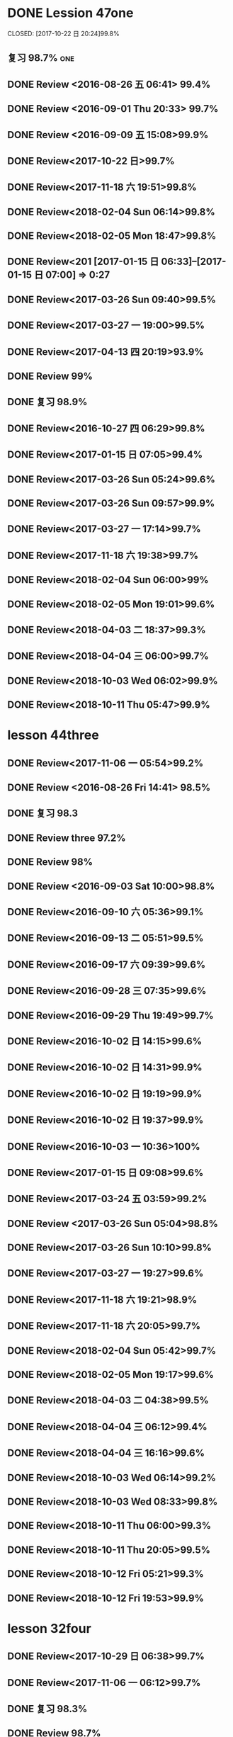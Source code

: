 * DONE Lession 47one
   CLOSED: [2017-10-22 日 20:24]99.8%
   :LOGBOOK:
   - State "DONE"       from "STARTED"    [2017-10-22 日 20:24]
   - State "STARTED"    from "DONE"       [2017-10-22 日 20:22]
   CLOCK: [2017-10-22 日 20:22]--[2017-10-22 日 20:24] =>  0:02
99.8%
   - State "DONE"       from "STARTED"    [2017-10-22 日 20:20]
   CLOCK: [2017-10-22 日 20:06]--[2017-10-22 日 20:20] =>  0:14
99.7%
   :END:
** 复习 98.7%                                                            :one:

  :LOGBOOK:
  - State "DONE"       from "STARTED"    [2016-07-25 Mon 05:38]
  CLOCK: [2016-07-25 Mon 05:24]--[2016-07-25 Mon 05:38] =>  0:14
  :END:
** DONE Review <2016-08-26 五 06:41> 99.4%
   CLOSED: [2016-08-26 五 06:56]
  :LOGBOOK:
  - State "DONE"       from "STARTED"    [2016-08-26 五 06:56]
  CLOCK: [2016-08-26 五 06:42]--[2016-08-26 五 06:56] =>  0:14
  :END:
** DONE Review <2016-09-01 Thu 20:33> 99.7%
   CLOSED: [2016-09-01 Thu 20:46]
  :LOGBOOK:
  - State "DONE"       from "STARTED"    [2016-09-01 Thu 20:46]
  CLOCK: [2016-09-01 Thu 20:33]--[2016-09-01 Thu 20:46] =>  0:13
  :END:

** DONE Review <2016-09-09 五 15:08>99.9%
   CLOSED: [2016-09-09 五 15:23]
  :LOGBOOK:
  - State "DONE"       from "STARTED"    [2016-09-09 五 15:23]
  CLOCK: [2016-09-09 五 15:08]--[2016-09-09 五 15:23] =>  0:15
  :END:

** DONE Review<2017-10-22 日>99.7%
   CLOSED: [2017-10-22 日 20:34]
   :LOGBOOK:
   - State "DONE"       from "STARTED"    [2017-10-22 日 20:34]
   CLOCK: [2017-10-22 日 20:33]--[2017-10-22 日 20:34] =>  0:01
   :END:
** DONE Review<2017-11-18 六 19:51>99.8%
   CLOSED: [2017-11-18 六 20:04]
   :LOGBOOK:
   - State "DONE"       from "STARTED"    [2017-11-18 六 20:04]
   CLOCK: [2017-11-18 六 19:51]--[2017-11-18 六 20:04] =>  0:13
   :END:
** DONE Review<2018-02-04 Sun 06:14>99.8%
   CLOSED: [2018-02-04 Sun 06:27]
   :LOGBOOK:
   - State "DONE"       from "STARTED"    [2018-02-04 Sun 06:27]
   CLOCK: [2018-02-04 Sun 06:14]--[2018-02-04 Sun 06:27] =>  0:13
   :END:
** DONE Review<2018-02-05 Mon 18:47>99.8%
   CLOSED: [2018-02-05 Mon 19:01]
   :LOGBOOK:
   - State "DONE"       from "STARTED"    [2018-02-05 Mon 19:01]
   CLOCK: [2018-02-05 Mon 18:47]--[2018-02-05 Mon 19:01] =>  0:14
   :END:
** DONE Review<201 [2017-01-15 日 06:33]--[2017-01-15 日 07:00] =>  0:27
  :END:
** DONE Review<2017-03-26 Sun 05:38>99.5%
   CLOSED: [2017-03-26 Sun 05:51]
   :LOGBOOK:
   - State "DONE"       from "STARTED"    [2017-03-26 Sun 05:51]
   CLOCK: [2017-03-26 Sun 05:38]--[2017-03-26 Sun 05:51] =>  0:13
   :END:
** DONE Review<2017-03-26 Sun 09:40>99.5%
   CLOSED: [2017-03-26 Sun 09:56]
   :LOGBOOK:
   - State "DONE"       from "STARTED"    [2017-03-26 Sun 09:56]
   CLOCK: [2017-03-26 Sun 09:40]--[2017-03-26 Sun 09:56] =>  0:16
   :END:
** DONE Review<2017-03-27 一 19:00>99.5%
   CLOSED: [2017-03-27 一 19:13]
   :LOGBOOK:
   - State "DONE"       from "STARTED"    [2017-03-27 一 19:13]
   CLOCK: [2017-03-27 一 19:00]--[2017-03-27 一 19:13] =>  0:13
   :END:
** DONE Review<2017-04-13 四 20:19>93.9%
   CLOSED: [2017-04-13 四 20:26]
   :LOGBOOK:
   - State "DONE"       from "STARTED"    [2017-04-13 四 20:26]
   CLOCK: [2017-04-13 四 20:10]--[2017-04-13 四 20:26] =>  0:16
   :END:


** DONE Review 99%
   CLOSED: [2016-08-16 二 18:00]
  :LOGBOOK:
  - State "DONE"       from "STARTED"    [2016-08-16 二 18:00]
  CLOCK: [2016-08-16 二 17:47]--[2016-08-16 二 18:00] =>  0:13
  :END:
** DONE 复习 98.9%
   CLOSED: [2016-07-25 Mon 05:52]
  :LOGBOOK:
  - State "DONE"       from "STARTED"    [2016-07-25
** DONE Review<2016-10-01 六 18:41>100%
   CLOSED: [2016-10-01 六 18:54]
  :LOGBOOK:
  - State "DONE"       from "STARTED"    [2016-10-01 六 18:54]
  CLOCK: [2016-10-01 六 18:41]--[2016-10-01 六 18:54] =>  0:13
  :END:
** DONE Review<2016-10-27 四 06:29>99.8%
   CLOSED: [2016-10-27 四 06:41]
  :LOGBOOK:
  - State "DONE"       from "STARTED"    [2016-10-27 四 06:41]
  CLOCK: [2016-10-27 四 06:29]--[2016-10-27 四 06:41] =>  0:12
  :END:
** DONE Review<2017-01-15 日 07:05>99.4%
   CLOSED: [2017-01-15 日 07:29]
  :LOGBOOK:
  - State "DONE"       from "STARTED"    [2017-01-15 日 07:29]
  CLOCK: [2017-01-15 日 07:05]--[2017-01-15 日 07:29] =>  0:24
  :END:
** DONE Review<2017-03-26 Sun 05:24>99.6%
   CLOSED: [2017-03-26 Sun 05:36]
   :LOGBOOK:
   - State "DONE"       from "STARTED"    [2017-03-26 Sun 05:36]
   CLOCK: [2017-03-26 Sun 05:24]--[2017-03-26 Sun 05:36] =>  0:12
   :END:
** DONE Review<2017-03-26 Sun 09:57>99.9%
   CLOSED: [2017-03-26 Sun 10:10]
   :LOGBOOK:
   - State "DONE"       from "STARTED"    [2017-03-26 Sun 10:10]
   CLOCK: [2017-03-26 Sun 09:57]--[2017-03-26 Sun 10:10] =>  0:13
   :END:
** DONE Review<2017-03-27 一 17:14>99.7%
   CLOSED: [2017-03-27 一 19:26]
   :LOGBOOK:
   - State "DONE"       from "STARTED"    [2017-03-27 一 19:26]
   CLOCK: [2017-03-27 一 19:14]--[2017-03-27 一 19:26] =>  0:12
   :END:

** DONE Review<2017-11-18 六 19:38>99.7%
   CLOSED: [2017-11-18 六 19:51]
   :LOGBOOK:
   - State "DONE"       from "STARTED"    [2017-11-18 六 19:51]
   CLOCK: [2017-11-18 六 19:38]--[2017-11-18 六 19:51] =>  0:13
   :END:
** DONE Review<2018-02-04 Sun 06:00>99%
   CLOSED: [2018-02-04 Sun 06:13]
   :LOGBOOK:
   - State "DONE"       from "STARTED"    [2018-02-04 Sun 06:13]
   CLOCK: [2018-02-04 Sun 06:00]--[2018-02-04 Sun 06:13] =>  0:13
   :END:
** DONE Review<2018-02-05 Mon 19:01>99.6%
   CLOSED: [2018-02-05 Mon 19:13]
   :LOGBOOK:
   - State "DONE"       from "STARTED"    [2018-02-05 Mon 19:13]
   CLOCK: [2018-02-05 Mon 19:01]--[2018-02-05 Mon 19:13] =>  0:12
   :END:
** DONE Review<2018-04-03 二 18:37>99.3%
   CLOSED: [2018-04-03 二 18:49]
   :LOGBOOK:
   - State "DONE"       from "STARTED"    [2018-04-03 二 18:49]
   CLOCK: [2018-04-03 二 18:37]--[2018-04-03 二 18:49] =>  0:12
   :END:
** DONE Review<2018-04-04 三 06:00>99.7%
   CLOSED: [2018-04-04 三 06:12]
   :LOGBOOK:
   - State "DONE"       from "STARTED"    [2018-04-04 三 06:12]
   CLOCK: [2018-04-04 三 06:00]--[2018-04-04 三 06:12] =>  0:12
   :END:
** DONE Review<2018-10-03 Wed 06:02>99.9%
   CLOSED: [2018-10-03 Wed 06:14]
   :LOGBOOK:
   - State "DONE"       from "STARTED"    [2018-10-03 Wed 06:14]
   CLOCK: [2018-10-03 Wed 06:02]--[2018-10-03 Wed 06:14] =>  0:12
   :END:
** DONE Review<2018-10-11 Thu 05:47>99.9%
   CLOSED: [2018-10-11 Thu 05:59]
   :LOGBOOK:
   - State "DONE"       from "STARTED"    [2018-10-11 Thu 05:59]
   CLOCK: [2018-10-11 Thu 05:47]--[2018-10-11 Thu 05:59] =>  0:12
   :END:
* lesson 44three
** DONE Review<2017-11-06 一 05:54>99.2%
   CLOSED: [2017-11-06 一 06:12]
   :LOGBOOK:
   - State "DONE"       from "STARTED"    [2017-11-06 一 06:12]
   CLOCK: [2017-11-06 一 05:54]--[2017-11-06 一 06:12] =>  0:18
   :END:
** DONE Review <2016-08-26 Fri 14:41> 98.5%
   CLOSED: [2016-08-26 Fri 14:59]
  :LOGBOOK:
  - State "DONE"       from "STARTED"    [2016-08-26 Fri 14:59]
  CLOCK: [2016-08-26 Fri 14:41]--[2016-08-26 Fri 14:59] =>  0:18
  :END:
** DONE 复习 98.3
   CLOSED: [2016-07-25 Mon 18:35]
  :LOGBOOK:
  - State "DONE"       from "STARTED"    [2016-07-25 Mon 18:35]
  CLOCK: [2016-07-25 Mon 18:17]--[2016-07-25 Mon 18:35] =>  0:18
  :END:
** DONE Review three 97.2%
   CLOSED: [2016-08-06 Sat 10:51]
  :LOGBOOK:
  - State "DONE"       from "STARTED"    [2016-08-06 Sat 10:51]
  - State "STARTED"    from "DONE"       [2016-08-06 Sat 10:51]
  - State "DONE"       from "STARTED"    [2016-08-06 Sat 10:50]
   CLOCK: [2016-07-29 Fri 08:53]--[2016-07-29 Fri 09:11] =>  0:18
  :END:

** DONE Review 98%
   CLOSED: [2016-08-16 二 18:34]
  :LOGBOOK:
  - State "DONE"       from "STARTED"    [2016-08-16 二 18:34]
  CLOCK: [2016-08-16 二 18:06]--[2016-08-16 二 18:34] =>  0:28
  :END:
** DONE Review <2016-09-03 Sat 10:00>98.8%
   CLOSED: [2016-09-03 Sat 10:18]
  :LOGBOOK:
  - State "DONE"       from "STARTED"    [2016-09-03 Sat 10:18]
  CLOCK: [2016-09-03 Sat 10:00]--[2016-09-03 Sat 10:18] =>  0:18
  :END:
** DONE Review<2016-09-10 六 05:36>99.1%
   CLOSED: [2016-09-10 六 05:53]
  :LOGBOOK:
  - State "DONE"       from "STARTED"    [2016-09-10 六 05:53]
  CLOCK: [2016-09-10 六 05:36]--[2016-09-10 六 05:53] =>  0:17
  :END:
** DONE Review<2016-09-13 二 05:51>99.5%
   CLOSED: [2016-09-13 二 06:11]
  :LOGBOOK:
  - State "DONE"       from "STARTED"    [2016-09-13 二 06:11]
  CLOCK: [2016-09-13 二 05:51]--[2016-09-13 二 06:11] =>  0:20
  :END:
** DONE Review<2016-09-17 六 09:39>99.6%
   CLOSED: [2016-09-17 六 09:59]
  :LOGBOOK:
  - State "DONE"       from "STARTED"    [2016-09-17 六 09:59]
  CLOCK: [2016-09-17 六 09:39]--[2016-09-17 六 09:59] =>  0:20
  :END:
** DONE Review<2016-09-28 三 07:35>99.6%
   CLOSED: [2016-09-28 三 07:54]
  :LOGBOOK:
  - State "DONE"       from "STARTED"    [2016-09-28 三 07:54]
  CLOCK: [2016-09-28 三 07:35]--[2016-09-28 三 07:54] =>  0:19
  :END:
** DONE Review<2016-09-29 Thu 19:49>99.7%
   CLOSED: [2016-09-29 Thu 20:06]
  :LOGBOOK:
  - State "DONE"       from "STARTED"    [2016-09-29 Thu 20:06]
  CLOCK: [2016-09-29 Thu 19:49]--[2016-09
** DONE Review<2016-10-02 日 13:55>99.3%
   CLOSED: [2016-10-02 日 14:13]
  :LOGBOOK:
  - State "DONE"       from "STARTED"    [2016-10-02 日 14:13]
  CLOCK: [2016-10-02 日 13:55]--[2016-10-02 日 14:13] =>  0:18
  :END:
** DONE Review<2016-10-02 日 14:15>99.6%
   CLOSED: [2016-10-02 日 14:31]
  :LOGBOOK:
  - State "DONE"       from "STARTED"    [2016-10-02 日 14:31]
  CLOCK: [2016-10-02 日 14:14]--[2016-10-02 日 14:31] =>  0:17
  :END:
** DONE Review<2016-10-02 日 14:31>99.9%
   CLOSED: [2016-10-02 日 14:48]
  :LOGBOOK:
  - State "DONE"       from "STARTED"    [2016-10-02 日 14:48]
  CLOCK: [2016-10-02 日 14:31]--[2016-10-02 日 14:48] =>  0:17
  :END:
** DONE Review<2016-10-02 日 19:19>99.9%
   CLOSED: [2016-10-02 日 19:36]
  :LOGBOOK:
  - State "DONE"       from "STARTED"    [2016-10-02 日 19:36]
  CLOCK: [2016-10-02 日 19:19]--[2016-10-02 日 19:36] =>  0:17
  :END:
** DONE Review<2016-10-02 日 19:37>99.9%
   CLOSED: [2016-10-02 日 19:52]
  :LOGBOOK:
  - State "DONE"       from "STARTED"    [2016-10-02 日 19:52]
  CLOCK: [2016-10-02 日 19:37]--[2016-10-02 日 19:52] =>  0:15
  :END:
** DONE Review<2016-10-03 一 10:36>100%
   CLOSED: [2016-10-03 一 11:17]
  :LOGBOOK:
  - State "DONE"       from "STARTED"    [2016-10-03 一 11:17]
  CLOCK: [2016-10-03 一 10:36]--[2016-10-03 一 11:17] =>  0:41
  :END:
** DONE Review<2017-01-15 日 09:08>99.6%
   CLOSED: [2017-01-15 日 09:43]
  :LOGBOOK:
  - State "DONE"       from "STARTED"    [2017-01-15 日 09:43]
  CLOCK: [2017-01-15 日 09:08]--[2017-01-15 日 09:43] =>  0:35
  :END:
** DONE Review<2017-03-24 五 03:59>99.2%
   CLOSED: [2017-03-24 五 04:17]
   :LOGBOOK:
   - State "DONE"       from "STARTED"    [2017-03-24 五 04:17]
   CLOCK: [2017-03-24 五 03:59]--[2017-03-24 五 04:17] =>  0:18
   :END:
** DONE Review <2017-03-26 Sun 05:04>98.8%
   CLOSED: [2017-03-26 Sun 05:21]
   :LOGBOOK:
   - State "DONE"       from "STARTED"    [2017-03-26 Sun 05:21]
   CLOCK: [2017-03-26 Sun 05:04]--[2017-03-26 Sun 05:21] =>  0:17
   :END:
** DONE Review<2017-03-26 Sun 10:10>99.8%
   CLOSED: [2017-03-26 Sun 10:27]
   :LOGBOOK:
   - State "DONE"       from "STARTED"    [2017-03-26 Sun 10:27]
   CLOCK: [2017-03-26 Sun 10:10]--[2017-03-26 Sun 10:27] =>  0:17
   :END:
** DONE Review<2017-03-27 一 19:27>99.6%
   CLOSED: [2017-03-27 一 19:43]
   :LOGBOOK:
   - State "DONE"       from "STARTED"    [2017-03-27 一 19:43]
   CLOCK: [2017-03-27 一 19:27]--[2017-03-27 一 19:43] =>  0:16
   :END:

** DONE Review<2017-11-18 六 19:21>98.9%
   CLOSED: [2017-11-18 六 19:37]
   :LOGBOOK:
   - State "DONE"       from "STARTED"    [2017-11-18 六 19:37]
   CLOCK: [2017-11-18 六 19:21]--[2017-11-18 六 19:37] =>  0:16
   :END:
** DONE Review<2017-11-18 六 20:05>99.7%
   CLOSED: [2017-11-18 六 20:22]
   :LOGBOOK:
   - State "DONE"       from "STARTED"    [2017-11-18 六 20:22]
   CLOCK: [2017-11-18 六 20:05]--[2017-11-18 六 20:22] =>  0:17
   :END:
** DONE Review<2018-02-04 Sun 05:42>99.7%
   CLOSED: [2018-02-04 Sun 05:59]
   :LOGBOOK:
   - State "DONE"       from "STARTED"    [2018-02-04 Sun 05:59]
   CLOCK: [2018-02-04 Sun 05:42]--[2018-02-04 Sun 05:59] =>  0:17
   :END:
** DONE Review<2018-02-05 Mon 19:17>99.6%
   CLOSED: [2018-02-05 Mon 19:33]
   :LOGBOOK:
   - State "DONE"       from "STARTED"    [2018-02-05 Mon 19:33]
   CLOCK: [2018-02-05 Mon 19:17]--[2018-02-05 Mon 19:33] =>  0:16
   :END:
** DONE Review<2018-04-03 二 04:38>99.5%
   CLOSED: [2018-04-03 二 04:54]
   :LOGBOOK:
   - State "DONE"       from "STARTED"    [2018-04-03 二 04:54]
   CLOCK: [2018-04-03 二 04:38]--[2018-04-03 二 04:54] =>  0:16
   :END:
** DONE Review<2018-04-04 三 06:12>99.4%
   CLOSED: [2018-04-04 三 06:28]
   :LOGBOOK:
   - State "DONE"       from "STARTED"    [2018-04-04 三 06:28]
   CLOCK: [2018-04-04 三 06:12]--[2018-04-04 三 06:28] =>  0:16
   :END:
** DONE Review<2018-04-04 三 16:16>99.6%
   CLOSED: [2018-04-04 三 16:31]
   :LOGBOOK:
   - State "DONE"       from "STARTED"    [2018-04-04 三 16:31]
   CLOCK: [2018-04-04 三 16:16]--[2018-04-04 三 16:31] =>  0:15
   :END:
** DONE Review<2018-10-03 Wed 06:14>99.2%
   CLOSED: [2018-10-03 Wed 06:30]
   :LOGBOOK:
   - State "DONE"       from "STARTED"    [2018-10-03 Wed 06:30]
   CLOCK: [2018-10-03 Wed 06:14]--[2018-10-03 Wed 06:30] =>  0:16
   :END:
** DONE Review<2018-10-03 Wed 08:33>99.8%
   CLOSED: [2018-10-03 Wed 08:49]
   :LOGBOOK:
   - State "DONE"       from "STARTED"    [2018-10-03 Wed 08:49]
   CLOCK: [2018-10-03 Wed 08:33]--[2018-10-03 Wed 08:49] =>  0:16
   :END:
** DONE Review<2018-10-11 Thu 06:00>99.3%
   CLOSED: [2018-10-11 Thu 06:17]
   :LOGBOOK:
   - State "DONE"       from "STARTED"    [2018-10-11 Thu 06:17]
   CLOCK: [2018-10-11 Thu 06:00]--[2018-10-11 Thu 06:17] =>  0:17
   :END:
** DONE Review<2018-10-11 Thu 20:05>99.5%
   CLOSED: [2018-10-11 Thu 20:21]
   :LOGBOOK:
   - State "DONE"       from "STARTED"    [2018-10-11 Thu 20:21]
   CLOCK: [2018-10-11 Thu 20:05]--[2018-10-11 Thu 20:21] =>  0:16
   :END:
** DONE Review<2018-10-12 Fri 05:21>99.3%
   CLOSED: [2018-10-12 Fri 05:37]
   :LOGBOOK:
   - State "DONE"       from "STARTED"    [2018-10-12 Fri 05:37]
   CLOCK: [2018-10-12 Fri 05:21]--[2018-10-12 Fri 05:37] =>  0:16
   :END:
** DONE Review<2018-10-12 Fri 19:53>99.9%
   CLOSED: [2018-10-12 Fri 20:08]
   :LOGBOOK:
   - State "DONE"       from "STARTED"    [2018-10-12 Fri 20:08]
   CLOCK: [2018-10-12 Fri 19:52]--[2018-10-12 Fri 20:08] =>  0:16
   :END:
* lesson 32four
** DONE Review<2017-10-29 日 06:38>99.7%
   CLOSED: [2017-10-29 日 06:55]
   :LOGBOOK:
   - State "DONE"       from "STARTED"    [2017-10-29 日 06:55]
   CLOCK: [2017-10-29 日 06:38]--[2017-10-29 日 06:55] =>  0:17
   :END:
** DONE Review<2017-11-06 一 06:12>99.7%
   CLOSED: [2017-11-06 一 06:27]
   :LOGBOOK:
   - State "DONE"       from "STARTED"    [2017-11-06 一 06:27]
   CLOCK: [2017-11-06 一 06:12]--[2017-11-06 一 06:27] =>  0:15
   :END:
** DONE 复习 98.3%
   CLOSED: [2016-07-25 Mon 20:37]
  :LOGBOOK:
  - State "DONE"       from "STARTED"    [2016-07-25 Mon 20:37]
  CLOCK: [2016-07-25 Mon 20:20]--[2016-07-25 Mon 20:37] =>  0:17
  :END:
** DONE Review 98.7%
   CLOSED: [2016-08-17 三 06:06]
  :LOGBOOK:
  - State "DONE"       from "STARTED"    [2016-08-17 三 06:06]
  CLOCK: [2016-08-17 三 05:49]--[2016-08-17 三 06:06] =>  0:17
  :END:
** DONE Review <2016-08-26 五 16:12> 96.1%
   CLOSED: [2016-08-26 五 21:41]
  :LOGBOOK:
  - State "DONE"       from "STARTED"    [2016-08-26 五 21:41]
  CLOCK: [2016-08-26 五 16:12]--[2016-08-26 五 21:41] =>  5:29
  :END:
** DONE Review four 98.3%
   CLOSED: [2016-08-06 六 11:24]
  :LOGBOOK:
  - State "DONE"       from "STARTED"    [2016-08-06 六 11:24]
  CLOCK: [2016-08-06 六 11:09]--[2016-08-06 六 11:24] =>  0:15
  :END:

** DONE Review<2016-09-03 Sat 10:18>99.3%
   CLOSED: [2016-09-03 Sat 10:35]
  :LOGBOOK:
  - State "DONE"       from "STARTED"    [2016-09-03 Sat 10:35]
  CLOCK: [2016-09-03 Sat 10:19]--[2016-09-03 Sat 10:35] =>  0:16
  :END:
** DONE Review <2016-09-10 六 09:27>99.3%
   CLOSED: [2016-09-10 六 09:43]
  :LOGBOOK:
  - State "DONE"       from "STARTED"    [2016-09-10 六 09:43]
  CLOCK: [2016-09-10 六 09:28]--[2016-09-10 六 09:43] =>  0:15
  :END:
** DONE Review <2016-09-10 六 10:50>99.6%
   CLOSED: [2016-09-10 六 11:07]
  :LOGBOOK:
  - State "DONE"       from "STARTED"    [2016-09-10 六 11:07]
  CLOCK: [2016-09-10 六 10:51]--[2016-09-10 六 11:07] =>  0:16
  :END:
** DONE Review<2016-09-13 二 06:12>99.9%
   CLOSED: [2016-09-13 二 06:28]
  :LOGBOOK:
  - State "DONE"       from "STARTED"    [2016-09-13 二 06:28]
  CLOCK: [2016-09-13 二 06:12]--[2016-09-13 二 06:28] =>  0:16
  :END:
** DONE Review <1970-10-19 一>99.8%
   CLOSED: [2016-10-02 日 20:07]
  :LOGBOOK:
  - State "DONE"       from "STARTED"    [2016-10-02 日 20:07]
  CLOCK: [2016-10-02 日 19:52]--[2016-10-02 日 20:07] =>  0:15
  :END:
** DONE Review<2016-10-02 日 20:08>100%
   CLOSED: [2016-10-02 日 20:22]
  :LOGBOOK:
  - State "DONE"       from "STARTED"    [2016-10-02 日 20:22]
  CLOCK: [2016-10-02 日 20:08]--[2016-10-02 日 20:22] =>  0:14
  :END:
** DONE Review<2017-01-15 日 09:57>99.7%
   CLOSED: [2017-01-15 日 10:28]
   :LOGBOOK:
   - State "DONE"       from "STARTED"    [2017-01-15 日 10:28]
   CLOCK: [2017-01-15 日 09:57]--[2017-01-15 日 10:28] =>  0:31
   :END:
** DONE Review<2017-03-24 五 04:19>99.5%
   CLOSED: [2017-03-24 五 04:35]
   :LOGBOOK:
   - State "DONE"       from "STARTED"    [2017-03-24 五 04:35]
   CLOCK: [2017-03-24 五 04:19]--[2017-03-24 五 04:35] =>  0:16
   :END:
** DONE Review<2017-03-26 Sun 03:31>99.2%
   CLOSED: [2017-03-26 Sun 03:46]
   :LOGBOOK:
   - State "DONE"       from "STARTED"    [2017-03-26 Sun 03:46]
   CLOCK: [2017-03-26 Sun 03:31]--[2017-03-26 Sun 03:46] =>  0:15
   :END:
** DONE Review<2017-03-26 Sun 20:47>98.8%
   CLOSED: [2017-03-27 Mon 05:11]
   :LOGBOOK:
   - State "DONE"       from "STARTED"    [2017-03-27 Mon 05:11]
   CLOCK: [2017-03-27 Mon 04:47]--[2017-03-27 Mon 05:11] =>  0:24
   :END:
** DONE Review<2017-03-27 一 20:28>99.4%
   CLOSED: [2017-03-27 一 20:42]
   :LOGBOOK:
   - State "DONE"       from "STARTED"    [2017-03-27 一 20:42]
   CLOCK: [2017-03-27 一 20:28]--[2017-03-27 一 20:42] =>  0:14
   :END:

** DONE Review<2017-11-18 六 06:03>99.8%
   CLOSED: [2017-11-18 六 06:19]
   :LOGBOOK:
   - State "DONE"       from "STARTED"    [2017-11-18 六 06:19]
   CLOCK: [2017-11-18 六 06:03]--[2017-11-18 六 06:19] =>  0:16
   :END:
** DONE Review<2018-02-03 Sat 04:13>99.6%
   CLOSED: [2018-02-03 Sat 04:29]
   :LOGBOOK:
   - State "DONE"       from "STARTED"    [2018-02-03 Sat 04:29]
   CLOCK: [2018-02-03 Sat 04:13]--[2018-02-03 Sat 04:29] =>  0:16
   :END:
** DONE Review<2018-02-06 Tue 05:29>99.3%
   CLOSED: [2018-02-06 Tue 05:45]
   :LOGBOOK:
   - State "DONE"       from "STARTED"    [2018-02-06 Tue 05:45]
   CLOCK: [2018-02-06 Tue 05:29]--[2018-02-06 Tue 05:45] =>  0:16
   :END:
** DONE Review<2018-04-03 二 04:22>99.5%
   CLOSED: [2018-04-03 二 04:38]
   :LOGBOOK:
   - State "DONE"       from "STARTED"    [2018-04-03 二 04:38]
   CLOCK: [2018-04-03 二 04:22]--[2018-04-03 二 04:38] =>  0:16
   :END:
** DONE Review<2018-04-05 四 04:13>99.2%
   CLOSED: [2018-04-05 四 04:29]
   :LOGBOOK:
   - State "DONE"       from "STARTED"    [2018-04-05 四 04:29]
   CLOCK: [2018-04-05 四 04:13]--[2018-04-05 四 04:29] =>  0:16
   :END:
** DONE Review<2018-04-08 日 04:58>100%
   CLOSED: [2018-04-08 日 05:14]
   :LOGBOOK:
   - State "DONE"       from "STARTED"    [2018-04-08 日 05:14]
   CLOCK: [2018-04-08 日 04:58]--[2018-04-08 日 05:14] =>  0:16
   :END:
** DONE Review<2018-10-03 Wed 08:50>99.7%
   CLOSED: [2018-10-03 Wed 10:23]
   :LOGBOOK:
   - State "DONE"       from "STARTED"    [2018-10-03 Wed 10:23]
   CLOCK: [2018-10-03 Wed 08:50]--[2018-10-03 Wed 10:23] =>  1:33
   :END:
** DONE Review<2018-10-11 Thu 20:22>99.6%
   CLOSED: [2018-10-11 Thu 20:36]
   :LOGBOOK:
   - State "DONE"       from "STARTED"    [2018-10-11 Thu 20:36]
   CLOCK: [2018-10-11 Thu 20:22]--[2018-10-11 Thu 20:36] =>  0:14
   :END:
** DONE Review<2018-10-12 Fri 05:38>99.5%
   CLOSED: [2018-10-12 Fri 05:53]
   :LOGBOOK:
   - State "DONE"       from "STARTED"    [2018-10-12 Fri 05:53]
   CLOCK: [2018-10-12 Fri 05:38]--[2018-10-12 Fri 05:53] =>  0:15
   :END:
** DONE Review<2018-10-12 Fri 20:09>99.8%
   CLOSED: [2018-10-12 Fri 20:23]
   :LOGBOOK:
   - State "DONE"       from "STARTED"    [2018-10-12 Fri 20:23]
   CLOCK: [2018-10-12 Fri 20:08]--[2018-10-12 Fri 20:23] =>  0:15
   :END:
* lesson 37five
** DONE Review 95.8%-->97.6%
   CLOSED: [2016-08-18 四 20:34]
  :LOGBOOK:
  - State "DONE"       from "STARTED"    [2016-08-18 四 20:34]
  CLOCK: [2016-08-18 四 20:15]--[2016-08-18 四 20:34] =>  0:19
  - State "STARTED"    from "DONE"       [2016-08-18 四 20:14]
  - State "DONE"       from "WAITING"    [2016-08-18 四 20:14]
  - State "DONE"       from "STARTED"    [2016-08-18 四 19:07]
  CLOCK: [2016-08-18 四 18:28]--[2016-08-18 四 19:07] =>  0:39
  :END:
** DONE Review 96.7%
   CLOSED: [2016-08-18 四 20:53]
  :LOGBOOK:
  - State "DONE"       from "STARTED"    [2016-08-18 四 20:53]
  CLOCK: [2016-08-18 四 20:34]--[2016-08-18 四 20:53] =>  0:19
  :END:
** DONE learn97.7%
   CLOSED: [2016-07-25 Mon 21:01]
  :LOGBOOK:
  - State "DONE"       from "STARTED"    [2016-07-25 Mon 21:01]
  CLOCK: [2016-07-25 Mon 20:41]--[2016-07-25 Mon 21:01] =>  0:20
  :END:
** DONE Review 97.8%
   CLOSED: [2016-08-19 五 05:41]
  :LOGBOOK:
  - State "DONE"       from "STARTED"    [2016-08-19 五 05:41]
  CLOCK: [2016-08-19 五 05:23]--[2016-08-19 五 05:41] =>  0:18
  :END:
** DONE Review <2016-08-27 六 16:12> 98%
   CLOSED: [2016-08-27 六 16:31]
  :LOGBOOK:
  - State "DONE"       from "STARTED"    [2016-08-27 六 16:31]
  CLOCK: [2016-08-27 六 16:13]--[2016-08-27 六 16:31] =>  0:18
  :END:
** DONE Review five 97.2%
   CLOSED: [2016-08-06 六 11:51]
  :LOGBOOK:
  - State "DONE"       from "STARTED"    [2016-08-06 六 11:51]
  CLOCK: [2016-08-06 六 11:30]--[2016-08-06 六 11:51] =>  0:21
  :END:

** DONE Review <2016-09-03 Sat 14:13> 97.9%
   CLOSED: [2016-09-03 Sat 14:31]
  :LOGBOOK:
  - State "DONE"       from "STARTED"    [2016-09-03 Sat 14:31]
  CLOCK: [2016-09-03 Sat 14:13]--[2016-09-03 Sat 14:31] =>  0:18
  :END:
** DONE Review <2016-09-10 六 11:08>98.9%
   CLOSED: [2016-09-10 六 19:57]
  :LOGBOOK:
  :LOGBOOK:
  - State "DONE"       from "WAITING"    [2016-09-10 六 19:57]
  :END:

  - State "DONE"       from "STARTED"    [2016-09-10 六 11:31]
  CLOCK: [2016-09-10 六 11:08]--[2016-09-10
** DONE Review <2016-09-10 六 11:36>99.2%
   CLOSED: [2016-09-10 六 11:55]
  :LOGBOOK:
  - State "DONE"       from "STARTED"    [2016-09-10 六 11:55]
  CLOCK: [2016-09-10 六 11:36]--[2016-09-10 六 11:55] =>  0:19
  :END:
** DONE Review<2016-09-13 二 15:19>99.4%
   CLOSED: [2016-09-13 二 15:43]
  :LOGBOOK:
  - State "DONE"       from "STARTED"    [2016-09-13 二 15:43]
  CLOCK: [2016-09-13 二 15:19]--[2016-09-1
** DONE Review <2016-09-26 一 20:05>99.7%
   CLOSED: [2016-09-26 一 20:23]
  :LOGBOOK:
  - State "DONE"       from "STARTED"    [2016-09-26 一 20:23]
  CLOCK: [2016-09-26 一 20:05]--[2016-09-26 一 20:23] =>  0:18
  :END:
** DONE Review <2016-10-02 日 20:23>99.5%
   CLOSED: [2016-10-02 日 20:41]
  :LOGBOOK:
  - State "DONE"       from "STARTED"    [2016-10-02 日 20:41]
  CLOCK: [2016-10-02 日 20:23]--[2016-10-02 日 20:41] =>  0:18
  :END:
** DONE Review <2016-10-04 二 10:56>99.3%
   CLOSED: [2016-10-04 二 11:13]
  :LOGBOOK:
  - State "DONE"       from "STARTED"    [2016-10-04 二 11:13]
  CLOCK: [2016-10-04 二 10:56]--[2016-10-04 二 11:13] =>  0:17
  :END:
** DONE Review<2016-10-05 三 04:18>99.6%
   CLOSED: [2016-10-05 三 04:37]
  :LOGBOOK:
  - State "DONE"       from "STARTED"    [2016-10-05 三 04:37]
  CLOCK: [2016-10-05 三 04:18]--[2016-10-05 三 04:37] =>  0:19
  :END:
** DONE Review<2016-10-05 三 04:38>99.8%
   CLOSED: [2016-10-05 三 05:03]
  :LOGBOOK:
  - State "DONE"       from "STARTED"    [2016-10-05 三 05:03]
  CLOCK: [2016-10-05 三 04:38]--[2016-10-05 三 05:03] =>  0:25
  :END:
** DONE Review<2016-10-05 三 05:03>99.5%
   CLOSED: [2016-10-05 三 05:23]
  :LOGBOOK:
  - State "DONE"       from "STARTED"    [2016-10-05 三 05:23]
  CLOCK: [2016-10-05 三 05:03]--[2016-10-05 三 05:23] =>  0:20
  :END:
** DONE Review<2016-10-05 三 11:47>99.7%
   CLOSED: [2016-10-05 三 12:07]
  :LOGBOOK:
  - State "DONE"       from "STARTED"    [2016-10-05 三 12:07]
  CLOCK: [2016-10-05 三 11:47]--[2016-10-05 三 12:07] =>  0:20
  :END:
** DONE Review<2016-10-09 日 16:03>99.1%
   CLOSED: [2016-10-09 日 16:21]
  :LOGBOOK:
  - State "DONE"       from "STARTED"    [2016-10-09 日 16:21]
  CLOCK: [2016-10-09 日 16:03]--[2016-10-09 日 16:21] =>  0:18
  :END:
** DONE Review<2016-10-16 Sun 09:36>99.6%
   CLOSED: [2016-10-16 Sun 09:54]
  :LOGBOOK:
  - State "DONE"       from "STARTED"    [2016-10-16 Sun 09:54]
  CLOCK: [2016-10-16 Sun 09:36]--[2016-10-16 Sun 09:54] =>  0:18
  :END:
** DONE Review<2016-10-19 三 19:29>99.8%
   CLOSED: [2016-10-19 三 19:49]
  :LOGBOOK:
  - State "DONE"       from "STARTED"    [2016-10-19 三 19:49]
  CLOCK: [2016-10-19 三 19:29]--[2016-10-19 三 19:49] =>  0:20
  :END:
** DONE Review<2016-11-10 四 11:32>
   CLOSED: [2017-05-29 Mon 08:19]
   :PROPERTIES:
   :ID:       E7641B91-E395-43FA-8CF7-04DBAD2D2670
   :END:
  :LOGBOOK:
  - State "DONE"       from "STARTED"    [2017-05-29 Mon 08:19]
  - State "STARTED"    from "DONE"       [2016-11-10 四 15:14]
  - State "DONE"       from "STARTED"    [2016-11-10 四 11:40]
  CLOCK: [2016-11-10 四 11:32]--[2016-11-10 四 11:40] =>  0:08
  :END:
** DONE Review<2017-01-15 日 11:59>99.3%
   CLOSED: [2017-01-15 日 15:37]
   :LOGBOOK:
   - State "DONE"       from "STARTED"    [2017-01-15 日 15:37]
   - State "STARTED"    from "DONE"       [2017-01-15 日 15:26]
   CLOCK: [2017-01-15 日 15:26]--[2017-01-15 日 15:37] =>  0:11
   - State "DONE"       from "STARTED"    [2017-01-15 日 12:29]
   CLOCK: [2017-01-15 日 11:59]--[2017-01-15 日 12:29] =>  0:30
   :END:
** DONE Review<2017-03-24 五 04:36>99.4%
   CLOSED: [2017-03-24 五 04:54]
   :LOGBOOK:
   - State "DONE"       from "STARTED"    [2017-03-24 五 04:54]
   CLOCK: [2017-03-24 五 04:36]--[2017-03-24 五 04:54] =>  0:18
   :END:
** DONE Review<2017-03-26 Sun 02:48>98.8%
   CLOSED: [2017-03-26 Sun 03:07]
   :LOGBOOK:
   - State "DONE"       from "STARTED"    [2017-03-26 Sun 03:07]
   CLOCK: [2017-03-26 Sun 02:48]--[2017-03-26 Sun 03:07] =>  0:19
   :END:
** DONE Review<2017-03-27 Mon 05:31>99.2%
   CLOSED: [2017-03-27 Mon 05:48]
   :LOGBOOK:
   - State "DONE"       from "STARTED"    [2017-03-27 Mon 05:48]
   CLOCK: [2017-03-27 Mon 05:31]--[2017-03-27 Mon 05:48] =>  0:17
   :END:
** DONE Review<2017-03-28 二 04:32>99.5%
   CLOSED: [2017-03-28 二 04:50]
   :LOGBOOK:
   - State "DONE"       from "STARTED"    [2017-03-28 二 04:50]
   CLOCK: [2017-03-28 二 04:32]--[2017-03-28 二 04:50] =>  0:18
   :END:
** DONE Review<2017-07-10 一 06:15>99.5%
   CLOSED: [2017-07-10 一 05:33]
   :LOGBOOK:
   - State "DONE"       from "STARTED"    [2017-07-10 一 05:33]
   CLOCK: [2017-07-10 一 05:15]--[2017-07-10 一 05:33] =>  0:18
   :END:

** DONE Review<2017-11-07 二 06:10>98.9%
CLOSED: [2017-11-07 二 06:29]
:LOGBOOK:
- State "DONE"       from "STARTED"    [2017-11-07 二 06:29]
CLOCK: [2017-11-07 二 06:10]--[2017-11-07 二 06:29] =>  0:19
:END:
** DONE Review<2017-11-07 二 06:29>99.5%
CLOSED: [2017-11-07 二 06:47]
:LOGBOOK:
- State "DONE"       from "STARTED"    [2017-11-07 二 06:47]
CLOCK: [2017-11-07 二 06:29]--[2017-11-07 二 06:47] =>  0:18
:END:
** DONE Review<2017-11-18 六 05:44>99.7%
   CLOSED: [2017-11-18 六 06:02]
   :LOGBOOK:
   - State "DONE"       from "STARTED"    [2017-11-18 六 06:02]
   CLOCK: [2017-11-18 六 05:44]--[2017-11-18 六 06:02] =>  0:18
   :END:
** DONE Review<2018-02-03 Sat 03:51>99.1%
   CLOSED: [2018-02-03 Sat 04:10]
   :LOGBOOK:
   - State "DONE"       from "STARTED"    [2018-02-03 Sat 04:10]
   CLOCK: [2018-02-03 Sat 03:51]--[2018-02-03 Sat 04:10] =>  0:19
   :END:
** DONE Review<2018-02-06 Tue 05:46>99.3%
   CLOSED: [2018-02-06 Tue 06:03]
   :LOGBOOK:
   - State "DONE"       from "STARTED"    [2018-02-06 Tue 06:03]
   CLOCK: [2018-02-06 Tue 05:45]--[2018-02-06 Tue 06:03] =>  0:18
   :END:
** DONE Review<2018-04-03 二 04:03>99.2%STARTED"    [2018-10-06 Sat 21:31]
   CLOCK: [2018-10-06 Sat 21:16]--[2018-10-06 Sat 21:31] =>  0:15
   :END:
** DONE Review<2018-10-07 Sun 04:46>99.4%
   CLOSED: [2018-10-07 Sun 05:04]
   :LOGBOOK:
   - State "DONE"       from "STARTED"    [2018-10-07 Sun 05:04]
   CLOCK: [2018-10-07 Sun 04:46]--[2018-10-07 Sun 05:04] =>  0:18
   :END:
** DONE Review<2018-10-07 Sun 10:32>99.4%
   CLOSED: [2018-10-07 Sun 10:49]
   :LOGBOOK:
   - State "DONE"       from "STARTED"    [2018-10-07 Sun 10:49]
   CLOCK: [2018-10-07 Sun 10:32]--[2018-10-07 Sun 10:49] =>  0:17
   :END:
** DONE Review<2018-10-08 Mon 05:25>99.6%
   CLOSED: [2018-10-08 Mon 05:42]
   :LOGBOOK:
   - State "DONE"       from "STARTED"    [2018-10-08 Mon 05:42]
   CLOCK: [2018-10-08 Mon 05:25]--[2018-10-08 Mon 05:42] =>  0:17
   :END:
** DONE Review<2018-10-12 Fri 20:24>99.6%
   CLOSED: [2018-10-12 Fri 20:41]
   :LOGBOOK:
   - State "DONE"       from "STARTED"    [2018-10-12 Fri 20:41]
   CLOCK: [2018-10-12 Fri 20:24]--[2018-10-12 Fri 20:41] =>  0:17
   :END:
** DONE Review<2018-10-13 Sat 05:12>99.8%
   CLOSED: [2018-10-13 Sat 05:30]
   :LOGBOOK:
   - State "DONE"       from "STARTED"    [2018-10-13 Sat 05:30]
   CLOCK: [2018-10-13 Sat 05:12]--[2018-10-13 Sat 05:30] =>  0:18
   :END:
* lesson 40six
** DONE Review<2017-11-06 一 05:24>99.3%
   CLOSED: [2017-11-06 一 05:40]
   :LOGBOOK:
   - State "DONE"       from "STARTED"    [2017-11-06 一 05:40]
   CLOCK: [2017-11-06 一 05:24]--[2017-11-06 一 05:40] =>  0:16
   :END:
** DONE Review <2016-08-27 六 16:34> 98%
   CLOSED: [2016-08-27 六 16:51]
  :LOGBOOK:
  - State "DONE"       from "STARTED"    [2016-08-27 六 16:51]
  CLOCK: [2016-08-27 六 16:34]--[2016-08-27 六 16:51] =>  0:17
  :END:
** DONE Review six 97.3%
   CLOSED: [2016-08-06 六 13:06]
:LOGBOOK:
   - State "DONE"       from "STARTED"    [2016-08-06 六 13:06]
   CLOCK: [2016-08-06 六 12:50]--[2016-08-06 六 13:06] =>  0:16
   :END:

** DONE Review <2016-09-04 Sun 06:48>98%
   CLOSED: [2016-09-04 Sun 07:05]
  :LOGBOOK:
  - State "DONE"       from "STARTED"    [2016-09-04 Sun 07:05]
  CLOCK: [2016-09-04 Sun 06:48]--[2016-09-04 Sun 07:05] =>  0:17
  :END:
** DONE Review<2016-09-30 Fri 14:06>99.4%
   CLOSED: [2016-09-30 Fri 14:22]
  :LOGBOOK:
  - State "DONE"       from "STARTED"    [2016-09-30 Fri 14:22]
  CLOCK: [2016-09-30 Fri 14:06]--[2016-09-30 Fri 14:22] =>  0:16
  :END:
** DONE Review<2016-12-29 四 05:35>99.6%
   CLOSED: [2016-12-29 四 06:27]
  :LOGBOOK:
  - State "DONE"       from "STARTED"    [2016-12-29 四 06:27]
  CLOCK: [2016-12-29 四 05:35]--[2016-12-29 四 06:27] =>  0:52
  :END:

** DONE Review<2017-01-15 日 15:53>99.7%
   CLOSED: [2017-01-15 日 16:28]
   :LOGBOOK:
   - State "DONE"       from "STARTED"    [2017-01-15 日 16:28]
   CLOCK: [2017-01-15 日 15:53]--[2017-01-15 日 16:28] =>  0:35
   :END:

** DONE learn six 97.4%
   CLOSED: [2016-07-26 Tue 15:27]
  :LOGBOOK:
  - State "DONE"       from "STARTED"    [2016-07-26 Tue 15:27]
  CLOCK: [2016-07-26 Tue 15:10]--[2016-07-26 Tue 15:27] =>  0:17
  :END:

** DONE Review <2016-09-03 Sat 17:14>98%
   CLOSED: [2016-09-03 Sat 17:30]
  :LOGBOOK:
  - State "DONE"       from "STARTED"    [2016-09-03 Sat 17:30]
  CLOCK: [2016-09-03 Sat 17:14]--[2016-09-03 Sat 17:30] =>  0:16
  :END:
** DONE Review <2016-09-10 六 15:34>99.4%
   CLOSED: [2016-09-10 六 15:51]
  :LOGBOOK:
  - State "DONE"       from "STARTED"    [2016-09-10 六 15:51]
  CLOCK: [2016-09-10 六 15:35]--[2016-09-10 六 15:51] =>  0:16
  :END:
** DONE Review <2016-09-13 二 20:05>99.6%
   CLOSED: [2016-09-13 二 20:22]
  :LOGBOOK:
  - State "DONE"       from "STARTED"    [2016-09-13 二 20:22]
  CLOCK: [2016-09-13 二 20:05]--[2016-09-13 二 20:22] =>  0:17
  :END:
** DONE Review<2016-09-30 Fri 16:13>99.7%
   CLOSED: [2016-09-30 Fri 16:29]
  :LOGBOOK:
  - State "DONE"       from "STARTED"    [2016-09-30 Fri 16:29]
  CLOCK: [2016-09-30 Fri 16:13]--[2016-09-30 Fri 16:29] =>  0:16
  :END:
** DONE Review<2016-10-05 三 15:26>99.6%
   CLOSED: [2016-10-05 三 15:42]
  :LOGBOOK:
  - State "DONE"       from "STARTED"    [2016-10-05 三 15:42]
  CLOCK: [2016-10-05 三 15:26]--[2016-10-05 三 15:42] =>  0:16
  :END:
** DONE Review <2016-10-05 三 15:43>99.7%
   CLOSED: [2016-10-05 三 16:00]
  :LOGBOOK:
  - State "DONE"       from "STARTED"    [2016-10-05 三 16:00]
  CLOCK: [2016-10-05 三 15:43]--[2016-10-05 三 16:00] =>  0:17
  :END:
** DONE Review<2016-10-16 Sun 16:00>99.4%
   CLOSED: [2016-10-16 Sun 16:16]
  :LOGBOOK:
  - State "DONE"       from "STARTED"    [2016-10-16 Sun 16:16]
  CLOCK: [2016-10-16 Sun 16:00]--[2016-10-16 Sun 16:15] =>  0:15
  :END:
** DONE Review<2016-10-19 三 05:50>99.9%
   CLOSED: [2016-10-19 三 06:07]
  :LOGBOOK:
  - State "DONE"       from "STARTED"    [2016-10-19 三 06:07]
  CLOCK: [2016-10-19 三 05:50]--[2016-10-19 三 06:07] =>  0:17
  :END:
** DONE Review<2017-02-28 二 21:03>99.2%
   CLOSED: [2017-02-28 二 21:20]
   :LOGBOOK:
   - State "DONE"       from "STARTED"    [2017-02-28 二 21:20]
   CLOCK: [2017-02-28 二 21:03]--[2017-02-28 二 21:20] =>  0:17
   :END:
** DONE Review<2017-03-24 五 05:44>98.8%
   CLOSED: [2017-03-24 五 05:59]
   :LOGBOOK:
   - State "DONE"       from "STARTED"    [2017-03-24 五 05:59]
   CLOCK: [2017-03-24 五 05:44]--[2017-03-24 五 05:59] =>  0:15
   :END:
** DONE Review<2017-03-26 Sun 02:31>99.0%
   CLOSED: [2017-03-26 Sun 02:47]
   :LOGBOOK:
   - State "DONE"       from "STARTED"    [2017-03-26 Sun 02:47]
   CLOCK: [2017-03-26 Sun 02:30]--[2017-03-26 Sun 02:47] =>  0:17
   :END:
** DONE Review<2017-03-27 Mon 09:47>98.3%
   CLOSED: [2017-03-27 Mon 10:04]
   :LOGBOOK:
   - State "DONE"       from "STARTED"    [2017-03-27 Mon 10:04]
   CLOCK: [2017-03-27 Mon 09:47]--[2017-03-27 Mon 10:04] =>  0:17
   :END:
** DONE Review<2017-03-28 二 04:51>99.1%
   CLOSED: [2017-03-28 二 05:07]
   :LOGBOOK:
   - State "DONE"       from "STARTED"    [2017-03-28 二 05:07]
   CLOCK: [2017-03-28 二 04:51]--[2017-03-28 二 05:07] =>  0:16
   :END:

** DONE Review<2017-11-08 Wed 05:21>99.7%
   CLOSED: [2017-11-08 Wed 05:38]
   :LOGBOOK:
   - State "DONE"       from "STARTED"    [2017-11-08 Wed 05:38]
   CLOCK: [2017-11-08 Wed 05:21]--[2017-11-08 Wed 05:38] =>  0:17
   :END:
** DONE Review<2017-11-18 六 05:27>99.4%
   CLOSED: [2017-11-18 六 05:44]
   :LOGBOOK:
   - State "DONE"       from "STARTED"    [2017-11-18 六 05:44]
   CLOCK: [2017-11-18 六 05:27]--[2017-11-18 六 05:44] =>  0:17
   :END:
** DONE Review<2018-02-03 Sat 03:32>99.7%
   CLOSED: [2018-02-03 Sat 03:51]
   :LOGBOOK:
   - State "DONE"       from "STARTED"    [2018-02-03 Sat 03:51]
   CLOCK: [2018-02-03 Sat 03:32]--[2018-02-03 Sat 03:51] =>  0:19
   :END:
** DONE Review<2018-02-06 Tue 06:07>99.6%
   CLOSED: [2018-02-06 Tue 06:22]
   :LOGBOOK:
   - State "DONE"       from "STARTED"    [2018-02-06 Tue 06:22]
   CLOCK: [2018-02-06 Tue 06:07]--[2018-02-06 Tue 06:22] =>  0:15
   :END:
** DONE Review<2018-04-02 一 19:33>99.4%
   CLOSED: [2018-04-02 一 19:48]
   :LOGBOOK:
   - State "DONE"       from "STARTED"    [2018-04-02 一 19:48]
   CLOCK: [2018-04-02 一 19:33]--[2018-04-02 一 19:48] =>  0:15
   :END:
** DONE Review<2018-04-05 四 04:53>99.7%
   CLOSED: [2018-04-05 四 05:09]
   :LOGBOOK:
   - State "DONE"       from "STARTED"    [2018-04-05 四 05:09]
   CLOCK: [2018-04-05 四 04:53]--[2018-04-05 四 05:09] =>  0:16
   :END:
** DONE Review<2018-10-03 Wed 10:41>99.3%
   CLOSED: [2018-10-03 Wed 10:57]
   :LOGBOOK:
   - State "DONE"       from "STARTED"    [2018-10-03 Wed 10:57]
   CLOCK: [2018-10-03 Wed 10:41]--[2018-10-03 Wed 10:57] =>  0:16
   :END:
** DONE Review<2018-10-03 Wed 16:01>99.4%
   CLOSED: [2018-10-03 Wed 16:16]
   :LOGBOOK:
   - State "DONE"       from "STARTED"    [2018-10-03 Wed 16:16]
   CLOCK: [2018-10-03 Wed 16:00]--[2018-10-03 Wed 16:16] =>  0:16
   :END:
** DONE Review<2018-10-03 Wed 19:39>99.3%
   CLOSED: [2018-10-03 Wed 19:54]
   :LOGBOOK:
   - State "DONE"       from "STARTED"    [2018-10-03 Wed 19:54]
   CLOCK: [2018-10-03 Wed 19:39]--[2018-10-03 Wed 19:54] =>  0:15
   :END:
** DONE Review<2018-10-04 Thu 04:38>99.3%
   CLOSED: [2018-10-04 Thu 04:55]
   :LOGBOOK:
   - State "DONE"       from "STARTED"    [2018-10-04 Thu 04:55]
   CLOCK: [2018-10-04 Thu 04:37]--[2018-10-04 Thu 04:55] =>  0:18
   :END:
** DONE Review<2018-10-06 Sat 06:46>99.8%
   CLOSED: [2018-10-06 Sat 07:02]
   :LOGBOOK:
   - State "DONE"       from "STARTED"    [2018-10-06 Sat 07:02]
   CLOCK: [2018-10-06 Sat 06:46]--[2018-10-06 Sat 07:02] =>  0:16
   :END:
* lesson 39seven
** DONE Review 99.1%
   CLOSED: [2016-08-19 五 20:56]
  :LOGBOOK:
  - State "DONE"       from "STARTED"    [2016-08-19 五 20:56]
  CLOCK: [2016-08-19 五 20:41]--[2016-08-19 五 20:56] =>  0:15
  :END:

** DONE Review Seven 97.7%
   CLOSED: [2016-07-26 Tue 15:48]
   :LOGBOOK:
   - State "DONE"       from "STARTED"    [2016-07-26 Tue 15:48]
   CLOCK: [2016-07-26 Tue 15:32]--[2016-07-26 Tue 15:48] =>  0:16
   :END:
** DONE Review <2016-08-27 六 19:20> 98%
   CLOSED: [2016-08-27 六 19:36]
  :LOGBOOK:
  - State "DONE"       from "STARTED"    [2016-08-27 六 19:36]
  CLOCK: [2016-08-27 六 19:20]--[2016-08-27 六 19:36] =>  0:16
  :END:
** DONE Review <2016-09-04 Sun 10:03>99%
   CLOSED: [2016-09-04 Sun 10:26]
  :LOGBOOK:
  - State "DONE"       from "STARTED"    [2016-09-04 Sun 10:26]
  CLOCK: [2016-09-04 Sun 10:04]--[2016-09-04 Sun 10:26] =>  0:22
  :END:
** DONE Review <2016-09-11 日 04:49>99.3%
   CLOSED: [2016-09-11 日 05:06]
  :LOGBOOK:
  - State "DONE"       from "STARTED"    [2016-09-11 日 05:06]
  CLOCK: [2016-09-11 日 04:49]--[2016-09-11 日 05:06] =>  0:17
  :END:
** DONE Review<2016-09-13 二 21:01>99.7%
   CLOSED: [2016-09-13 二 21:16]
  :LOGBOOK:
  - State "DONE"       from "STARTED"    [2016-09-13 二 21:16]
  CLOCK: [2016-09-13 二 21:01]--[2016-09-13 二 21:16] =>  0:15
  :END:
** DONE Review<2016-10-16 日>99.6%
   CLOSED: [2016-10-05 三 16:16]
  :LOGBOOK:
  - State "DONE"       from "STARTED"    [2016-10-05 三 16:16]
  CLOCK: [2016-10-05 三 16:00]--[2016-10-05 三 16:16] =>  0:16
  :END:
** DONE Reivew <2016-10-05 Wed 18:41>99.8%
   CLOSED: [2016-10-05 Wed 18:43]
  :LOGBOOK:
  - State "DONE"       from "STARTED"    [2016-10-05 Wed 18:43]
  CLOCK: [2016-10-05 Wed 18:21]--[2016-10-05 Wed 18:43] =>  0:22
  :END:
** DONE Review<2016-10-21 Fri 06:37>99%
   CLOSED: [2016-10-21 Fri 06:52]
  :LOGBOOK:
  - State "DONE"       from "STARTED"    [2016-10-21 Fri 06:52]
  CLOCK: [2016-10-21 Fri 06:37]--[2016-10-21 Fri 06:52] =>  0:15
  :END:
** DONE Review<2016-10-21 Fri 07:53>98.8%
   CLOSED: [2017-06-05 Mon 15:53]
   :PROPERTIES:
   :ID:       294EED8E-CA9A-47D6-B94A-19E9CD447A80
   :END:
  :LOGBOOK:
  - State "DONE"       from "STARTED"    [2017-06-05 Mon 15:53]
  - State "STARTED"    from "DONE"       [2016-10-21 Fri 08:12]
  - State "DONE"       from "WAITING"    [2016-10-21 Fri 08:11]
  - State "DONE"       from "STARTED"    [2016-10-21 Fri 08:07]
  CLOCK: [2016-10-21 Fri 07:53]--[2016-10-21 Fri 08:07] =>  0:14
  :END:
** DONE Review<2016-10-21 Fri 08:14>99%
   CLOSED: [2016-10-21 Fri 08:29]
  :LOGBOOK:
  - State "DONE"       from "STARTED"    [2016-10-21 Fri 08:29]
  CLOCK: [2016-10-21 Fri 08:14]--[2016-10-21 Fri 08:29] =>  0:15
  :END:
** DONE Review<2016-12-10 Sat 07:16>99.1%
   CLOSED: [2016-12-10 Sat 07:29]
  :LOGBOOK:
  - State "DONE"       from "STARTED"    [2016-12-10 Sat 07:29]
  CLOCK: [2016-12-10 Sat 07:16]--[2016-12-10 Sat 07:29] =>  0:13
  :END:
** DONE Review<2017-01-15 日 19:50>99.5%
   CLOSED: [2017-01-15 日 20:17]
  :LOGBOOK:
  - State "DONE"       from "STARTED"    [2017-01-15 日 20:17]
  CLOCK: [2017-01-15 日 19:50]--[2017-01-15 日 20:17] =>  0:27
  :END:
** DONE Review<2017-03-24 五 05:59>99.5%
   CLOSED: [2017-03-24 五 06:13]
   :LOGBOOK:
   - State "DONE"       from "STARTED"    [2017-03-24 五 06:13]
   CLOCK: [2017-03-24 五 05:59]--[2017-03-24 五 06:13] =>  0:14
   :END:
** DONE Review<2017-03-25 Sat 16:57>97.7%
   CLOSED: [2017-03-25 Sat 19:12]
   :LOGBOOK:
   - State "DONE"       from "STARTED"    [2017-03-25 Sat 19:12]
   CLOCK: [2017-03-25 Sat 18:57]--[2017-03-25 Sat 19:12] =>  0:15
   :END:
** DONE Review<2017-03-27 Mon 10:05>98.9%
   CLOSED: [2017-03-27 Mon 10:20]
   :LOGBOOK:
   - State "DONE"       from "STARTED"    [2017-03-27 Mon 10:20]
   CLOCK: [2017-03-27 Mon 10:05]--[2017-03-27 Mon 10:20] =>  0:15
   :END:
** DONE Review<2017-03-28 二 05:31>99.0%
   CLOSED: [2017-03-28 二 05:45]
   :LOGBOOK:
   - State "DONE"       from "STARTED"    [2017-03-28 二 05:45]
   CLOCK: [2017-03-28 二 05:30]--[2017-03-28 二 05:45] =>  0:15
   :END:
** DONE Review<2017-07-10 一 04:59>99.8%
   CLOSED: [2017-07-10 一 05:15]
   :LOGBOOK:
   - State "DONE"       from "STARTED"    [2017-07-10 一 05:15]
   CLOCK: [2017-07-10 一 04:59]--[2017-07-10 一 05:15] =>  0:16
   :END:
** DONE Review<2017-03-07 二 16:29>98%
   CLOSED: [2017-03-07 二 18:50]
   :LOGBOOK:
   - State "DONE"       from "STARTED"    [2017-03-07 二 18:50]
   CLOCK: [2017-03-07 二 18:29]--[2017-03-07 二 18:50] =>  0:21
   :END:
** DONE Review<2017-03-24 五 11:21>99.1%
   CLOSED: [2017-03-24 五 11:39]
   :LOGBOOK:
   - State "DONE"       from "STARTED"    [2017-03-24 五 11:39]
   CLOCK: [2017-03-24 五 11:21]--[2017-03-24 五 11:39] =>  0:18
   :END:
** DONE Review<2017-03-25 六 06:10>99.3%
   CLOSED: [2017-03-25 六 06:23]
   :LOGBOOK:
   - State "DONE"       from "STARTED"    [2017-03-25 六 06:23]
   CLOCK: [2017-03-25 六 06:10]--[2017-03-25 六 06:23] =>  0:13
   :END:
** DONE Review<2017-11-08 Wed 05:39>99.4%
   CLOSED: [2017-11-08 Wed 05:54]
   :LOGBOOK:
   - State "DONE"       from "STARTED"    [2017-11-08 Wed 05:54]
   CLOCK: [2017-11-08 Wed 05:39]--[2017-11-08 Wed 05:54] =>  0:15
   :END:
** DONE Review<2017-11-18 六 05:07>99.7%
   CLOSED: [2017-11-18 六 05:23]
   :LOGBOOK:
   - State "DONE"       from "STARTED"    [2017-11-18 六 05:23]
   CLOCK: [2017-11-18 六 05:07]--[2017-11-18 六 05:23] =>  0:16
   :END:
** DONE Review<2018-02-02 Fri 20:06>99.6%
   CLOSED: [2018-02-02 Fri 20:21]
   :LOGBOOK:
   - State "DONE"       from "STARTED"    [2018-02-02 Fri 20:21]
   CLOCK: [2018-02-02 Fri 20:06]--[2018-02-02 Fri 20:21] =>  0:15
   :END:
** DONE Review<2018-02-07 三 05:13>99.3%
   CLOSED: [2018-02-07 三 05:28]
   :LOGBOOK:
   - State "DONE"       from "STARTED"    [2018-02-07 三 05:28]
   CLOCK: [2018-02-07 三 05:13]--[2018-02-07 三 05:28] =>  0:15
   :END:
** DONE Reivew<2018-04-02 一 19:19>99.4%
   CLOSED: [2018-04-02 一 19:33]
   :LOGBOOK:
   - State "DONE"       from "STARTED"    [2018-04-02 一 19:33]
   CLOCK: [2018-04-02 一 19:19]--[2018-04-02 一 19:33] =>  0:14
   :END:
** DONE Review<2018-04-06 五 06:34>99%
   CLOSED: [2018-04-06 五 06:48]
   :LOGBOOK:
   - State "DONE"       from "STARTED"    [2018-04-06 五 06:48]
   CLOCK: [2018-04-06 五 06:34]--[2018-04-06 五 06:48] =>  0:14
   :END:
** DONE Review<2018-04-07 六 20:42>99.5%
   CLOSED: [2018-04-07 六 20:56]
   :LOGBOOK:
   - State "DONE"       from "STARTED"    [2018-04-07 六 20:56]
   CLOCK: [2018-04-07 六 20:42]--[2018-04-07 六 20:56] =>  0:14
   :END:
** DONE Review<2018-10-04 Thu 04:55>99.8%
   CLOSED: [2018-10-04 Thu 05:10]
   :LOGBOOK:
   - State "DONE"       from "STARTED"    [2018-10-04 Thu 05:10]
   CLOCK: [2018-10-04 Thu 04:55]--[2018-10-04 Thu 05:10] =>  0:15
   :END:
* lesson 15eight
** DONE Review 98.4%
   CLOSED: [2016-08-19 五 21:15]
  :LOGBOOK:
  - State "DONE"       from "STARTED"    [2016-08-19 五 21:15]
  CLOCK: [2016-08-19 五 20:58]--[2016-08-19 五 21:15] =>  0:17
  :END:
** DONE Review 99.1%
   CLOSED: [2016-08-20 六 05:47]
  :LOGBOOK:
  - State "DONE"       from "STARTED"    [2016-08-20 六 05:47]
  CLOCK: [2016-08-20 六 05:29]--[2016-08-20 六 05:47] =>  0:18
  :END:
** DONE Review Eight 98.8% very good
   CLOSED: [2016-07-26 Tue 18:08]
  :LOGBOOK:
  - State "DONE"       from "STARTED"    [2016-07-26 Tue 18:08]
  CLOCK: [2016-07-26 Tue 17:49]--[2016-07-26 Tue 18:08] =>  0:19
  :END:
** DONE Review eight 96.8%
   CLOSED: [2016-08-06 六 21:38]
  :LOGBOOK:
  - State "DONE"       from "STARTED"    [2016-08-06 六 21:38]
  CLOCK: [2016-08-06 六 21:18]--[2016-08-06 六 21:38] =>  0:20
  :END:

** DONE Review <2016-08-28 日 10:38> 98.2%
   CLOSED: [2016-08-28 日 10:55]
  :LOGBOOK:
  - State "DONE"       from "STARTED"    [2016-08-28 日 10:55]
  CLOCK: [2016-08-28 日 10:38]--[2016-08-28 日 10:55] =>  0:17
  :END:
** DONE Review <2016-09-04 Sun 12:03>98.5%
   CLOSED: [2016-09-04 Sun 12:21]
  :LOGBOOK:
  - State "DONE"       from "STARTED"    [2016-09-04 Sun 12:21]
  CLOCK: [2016-09-04 Sun 12:03]--[2016-09-04 Sun 12:21] =>  0:18
  :END:
** DONE Review <2016-09-11 日 05:07>99.6%
   CLOSED: [2016-09-11 日 05:27]
  :LOGBOOK:
  - State "DONE"       from "STARTED"    [2016-09-11 日 05:27]
  CLOCK: [2016-09-11 日 05:07]--[2016-09-11 日 05:27] =>  0:20
  :END:
** DONE Review 99.8%
   CLOSED: [2016-10-01 六 18:38]
  :LOGBOOK:
  - State "DONE"       from "STARTED"    [2016-10-01 六 18:38]
  :END:
** DONE Review<2016-10-05 Wed 20:56>99.7%
   CLOSED: [2016-10-05 Wed 21:14]
  :LOGBOOK:
  - State "DONE"       from "STARTED"    [2016-10-05 Wed 21:14]
  CLOCK: [2016-10-05 Wed 20:55]--[2016-10-05 Wed 21:14] =>  0:19
  :END:
** DONE Review<2016-10-06 Thu 08:55>99.9%
   CLOSED: [2016-10-06 Thu 09:16]
  :LOGBOOK:
  - State "DONE"       from "STARTED"    [2016-10-06 Thu 09:16]
  CLOCK: [2016-10-06 Thu 08:56]--[2016-10-06 Thu 09:16] =>  0:20
  :END:
** DONE Review<2016-12-10 Sat 07:30>99.1%
   CLOSED: [2016-12-10 Sat 07:44]
  :LOGBOOK:
  - State "DONE"       from "STARTED"    [2016-12-10 Sat 07:44]
  CLOCK: [2016-12-10 Sat 07:30]--[2016-12-10 Sat 07:44] =>  0:14
  :END:
** DONE Review<2017-01-16 一 07:33>98.7%
   CLOSED: [2017-01-16 一 08:08]
  :LOGBOOK:
  - State "DONE"       from "STARTED"    [2017-01-16 一 08:08]
  CLOCK: [2017-01-16 一 07:33]--[2017-01-16 一 08:08] =>  0:35
  :END:
** DONE Review<2017-01-18 Wed 07:44>
   CLOSED: [2017-01-18 Wed 08:01]
   :LOGBOOK:
   - State "DONE"       from "STARTED"    [2017-01-18 Wed 08:01]
   CLOCK: [2017-01-18 Wed 07:44]--[2017-01-18 Wed 08:01] =>  0:17
   :END:
** DONE Review<2017-03-27 Mon 10:21>98.9%
   CLOSED: [2017-03-27 Mon 10:42]
   :LOGBOOK:
   - State "DONE"       from "STARTED"    [2017-03-27 Mon 10:42]
   CLOCK: [2017-03-27 Mon 10:21]--[2017-03-27 Mon 10:42] =>  0:21
   :END:
** DONE Review<2017-03-28 二 05:46>99.2%
   CLOSED: [2017-03-28 二 06:02]
   :LOGBOOK:
   - State "DONE"       from "STARTED"    [2017-03-28 二 06:02]
   CLOCK: [2017-03-28 二 05:46]--[2017-03-28 二 06:02] =>  0:16
   :END:
** DONE Review<2017-04-23 Sun 20:01>99.7%
   CLOSED: [2017-04-23 Sun 20:17]
   :LOGBOOK:
   - State "DONE"       from "STARTED"    [2017-04-23 Sun 20:17]
   CLOCK: [2017-04-23 Sun 20:01]--[2017-04-23 Sun 20:17] =>  0:16
   :END:
** DONE Review<2017-07-08 六 11:31>98.3%
   CLOSED: [2017-07-08 六 11:48]
   :LOGBOOK:
   - State "DONE"       from "STARTED"    [2017-07-08 六 11:48]
   CLOCK: [2017-07-08 六 11:31]--[2017-07-08 六 11:48] =>  0:17
   :END:
** DONE Review<2017-07-08 六 15:27>98.5%
   CLOSED: [2017-07-08 六 15:44]
   :LOGBOOK:
   - State "DONE"       from "STARTED"    [2017-07-08 六 15:44]
   CLOCK: [2017-07-08 六 15:27]--[2017-07-08 六 15:44] =>  0:17
   :END:
** DONE Review<2017-07-09 日 06:04>99.5%
   CLOSED: [2017-07-09 日 06:21]
   :LOGBOOK:
   - State "DONE"       from "STARTED"    [2017-07-09 日 06:21]
   CLOCK: [2017-07-09 日 06:04]--[2017-07-09 日 06:21] =>  0:17
   :END:
** DONE Review<2017-10-02 一 15:39>98.3%
   CLOSED: [2017-10-02 一 15:57]
   :LOGBOOK:
   - State "DONE"       from "STARTED"    [2017-10-02 一 15:57]
   CLOCK: [2017-10-02 一 15:39]--[2017-10-02 一 15:57] =>  0:18
   :END:
** DONE Review<2017-10-02 一 16:20>99.8%
   CLOSED: [2017-10-02 一 16:39]
   :LOGBOOK:
   - State "DONE"       from "STARTED"    [2017-10-02 一 16:39]
   CLOCK: [2017-10-02 一 16:20]--[2017-10-02 一 16:39] =>  0:19
   :END:
** DONE Review<2017-10-16 一 06:09>99.1%
   CLOSED: [2017-10-16 一 06:26]
   :LOGBOOK:
   - State "DONE"       from "STARTED"    [2017-10-16 一 06:26]
   CLOCK: [2017-10-16 一 06:09]--[2017-10-16 一 06:26] =>  0:17
   :END:

** DONE Review<2017-11-08 Wed 05:54>98.9%
   CLOSED: [2017-11-08 Wed 06:12]
   :LOGBOOK:
   - State "DONE"       from "STARTED"    [2017-11-08 Wed 06:12]
   CLOCK: [2017-11-08 Wed 05:54]--[2017-11-08 Wed 06:12] =>  0:18
   :END:
** DONE Review<2017-11-08 Wed 06:20>99.3%
   CLOSED: [2017-11-08 Wed 06:37]
   :LOGBOOK:
   - State "DONE"       from "STARTED"    [2017-11-08 Wed 06:37]
   CLOCK: [2017-11-08 Wed 06:20]--[2017-11-08 Wed 06:37] =>  0:17
   :END:
** DONE Review<2017-11-17 五 21:22>99.6%
   CLOSED: [2017-11-17 五 21:39]
   :LOGBOOK:
   - State "DONE"       from "STARTED"    [2017-11-17 五 21:39]
   CLOCK: [2017-11-17 五 21:22]--[2017-11-17 五 21:39] =>  0:17
   :END:
** DONE Review<2018-02-02 Fri 19:49>99.3%
   CLOSED: [2018-02-02 Fri 20:06]
   :LOGBOOK:
   - State "DONE"       from "STARTED"    [2018-02-02 Fri 20:06]
   CLOCK: [2018-02-02 Fri 19:49]--[2018-02-02 Fri 20:06] =>  0:17
   :END:
** DONE Review<2018-02-07 三 05:31>99.8%
   CLOSED: [2018-02-07 三 05:47]
   :LOGBOOK:
   - State "DONE"       from "STARTED"    [2018-02-07 三 05:47]
   CLOCK: [2018-02-07 三 05:31]--[2018-02-07 三 05:47] =>  0:16
   :END:
** DONE Review<2018-04-02 一 05:32>99.2%
   CLOSED: [2018-04-02 一 05:48]
   :LOGBOOK:
   - State "DONE"       from "STARTED"    [2018-04-02 一 05:48]
   CLOCK: [2018-04-02 一 05:32]--[2018-04-02 一 05:48] =>  0:16
   :END:
** DONE Review<2018-04-06 五 06:49>99.1%
   CLOSED: [2018-04-06 五 07:05]
   :LOGBOOK:
   - State "DONE"       from "STARTED"    [2018-04-06 五 07:05]
   CLOCK: [2018-04-06 五 06:49]--[2018-04-06 五 07:05] =>  0:16
   :END:
** DONE Review<2018-04-07 六 20:26>99.6%
   CLOSED: [2018-04-07 六 20:42]
   :LOGBOOK:
   - State "DONE"       from "STARTED"    [2018-04-07 六 20:42]
   CLOCK: [2018-04-07 六 20:26]--[2018-04-07 六 20:42] =>  0:16
   :END:
** DONE Review<2018-10-04 Thu 06:23>99.2%
   CLOSED: [2018-10-04 Thu 06:39]
   :LOGBOOK:
   - State "DONE"       from "STARTED"    [2018-10-04 Thu 06:39]
   CLOCK: [2018-10-04 Thu 06:23]--[2018-10-04 Thu 06:39] =>  0:16
   :END:
** DONE Review<2018-10-05 Fri 15:12>99.1%
   CLOSED: [2018-10-05 Fri 20:22]
   :LOGBOOK:
   - State "DONE"       from "STARTED"    [2018-10-05 Fri 20:22]
   :END:
** DONE Review<2018-10-05 Fri 20:24>99.4%
   CLOSED: [2018-10-05 Fri 20:40]
   :LOGBOOK:
   - State "DONE"       from "STARTED"    [2018-10-05 Fri 20:40]
   CLOCK: [2018-10-05 Fri 20:23]--[2018-10-05 Fri 20:40] =>  0:17
   :END:
** DONE Review<2018-10-06 Sat 05:07>99.8%
   CLOSED: [2018-10-06 Sat 05:24]
   :LOGBOOK:
   - State "DONE"       from "STARTED"    [2018-10-06 Sat 05:24]
   CLOCK: [2018-10-06 Sat 05:07]--[2018-10-06 Sat 05:24] =>  0:17
   :END:
* lesson 20nine
** DONE Review Nine 99.0% very good
   CLOSED: [2016-07-26 Tue 18:29]
  :LOGBOOK:
  - State "DONE"       from "STARTED"    [2016-07-26 Tue 18:29]
  CLOCK: [2016-07-26 Tue 18:09]--[2016-07-26 Tue 18:29] =>  0:20
  :END:
** DONE Review nine 95.9%
   CLOSED: [2016-08-06 六 21:17]
  :LOGBOOK:
  - State "DONE"       from "STARTED"    [2016-08-06 六 21:17]
  - State "STARTED"    from "DONE"       [2016-08-06 六 21:17]
  - State "DONE"       from "WAITING"    [2016-08-06 六 21:17]
  - State "DONE"       from "WAITING"    [2016-08-06 六 21:16]
  - State "DONE"       from "STARTED"    [2016-08-06 六 21:14]
  :END:
** DONE Review <2016-08-28 日 11:43> 96.7%
   CLOSED: [2016-08-28 日 14:36]
  :LOGBOOK:
  - State "DONE"       from "STARTED"    [2016-08-28 日 14:36]
  CLOCK: [2016-08-28 日 11:44]--[2016-08-28 日 14:36] =>  2:52
  :END:
** DONE Review <2016-09-04 日 19:08>98.4%
   CLOSED: [2016-09-04 日 19:27]
  :LOGBOOK:
  - State "DONE"       from "STARTED"    [2016-09-04 日 19:27]
  CLOCK: [2016-09-04 日 19:08]--[2016-09-04 日 19:27] =>  0:19
  :END:
** DONE Review<2016-09-11 日 08:17>99.3%
   CLOSED: [2016-09-11 日 08:36]
  :LOGBOOK:
  - State "DONE"       from "STARTED"    [2016-09-11 日 08:36]
  CLOCK: [2016-09-11 日 08:17]--[2016-09-11 日 08:36] =>  0:19
  :END:
** DONE Review <2016-09-26 一 19:24>99.5%
   CLOSED: [2016-09-26 一 19:42]
  :LOGBOOK:
  - State "DONE"       from "STARTED"    [2016-09-26 一 19:42]
  CLOCK: [2016-09-26 一 19:24]--[2016-09-26 一 19:42] =>  0:18
  :END:
** DONE Review<2016-09-27 二 19:53>99.6%
   CLOSED: [2016-09-27 二 20:10]
  :LOGBOOK:
  - State "DONE"       from "STARTED"    [2016-09-27 二 20:10]
  CLOCK: [2016-09-27 二 19:53]--[2016-09-27 二 20:10] =>  0:17
  :END:
** DONE Review<2016-10-01 六 14:17>99.9%
   CLOSED: [2016-10-01 六 14:34]
  :LOGBOOK:
  - State "DONE"       from "STARTED"    [2016-10-01 六 14:34]
  CLOCK: [2016-10-01 六 14:17]--[2016-10-01 六 14:34] =>  0:17
  :END:
** DONE Review<2016-10-06 四 04:41>99.9%
   CLOSED: [2016-10-06 四 05:00]
  :LOGBOOK:
  - State "DONE"       from "STARTED"    [2016-10-06 四 05:00]
  CLOCK: [2016-10-06 四 04:41]--[2016-10-06 四 05:00] =>  0:19
  :END:

** DONE Review<2016-12-10 Sat 07:51>98.8%
   CLOSED: [2016-12-10 Sat 08:06]
  :LOGBOOK:
  - State "DONE"       from "STARTED"    [2016-12-10 Sat 08:06]
  CLOCK: [2016-12-10 Sat 07:51]--[2016-12-10 Sat 08:06] =>  0:15
  :END:
** DONE Review<2017-01-16 一 08:20>99%
   CLOSED: [2017-01-16 一 08:55]
  :LOGBOOK:
  - State "DONE"       from "STARTED"    [2017-01-16 一 08:55]
  CLOCK: [2017-01-16 一 08:20]--[2017-01-16 一 08:55] =>  0:35
  :END:
** DONE Review<2017-03-23 四 19:18>9,10
   CLOSED: [2017-03-23 四 19:52]
   :LOGBOOK:
   - State "DONE"       from "STARTED"    [2017-03-23 四 19:52]
   CLOCK: [2017-03-23 四 19:17]--[2017-03-23 四 19:52] =>  0:35
   :END:
** DONE Review<2017-03-24 五 15:38>97.5%
   CLOSED: [2017-03-24 五 15:59]
   :LOGBOOK:
   - State "DONE"       from "STARTED"    [2017-03-24 五 15:59]
   CLOCK: [2017-03-24 五 15:38]--[2017-03-24 五 15:59] =>  0:21
   :END:
** DONE Review<2017-03-25 六 04:27>99%
   CLOSED: [2017-03-25 六 04:43]
   :LOGBOOK:
   - State "DONE"       from "STARTED"    [2017-03-25 六 04:43]
   CLOCK: [2017-03-25 六 04:27]--[2017-03-25 六 04:43] =>  0:16
   :END:
** DONE Review<2017-03-25 六 05:51>98.8%
   CLOSED: [2017-03-25 六 06:07]
   :LOGBOOK:
   - State "DONE"       from "STARTED"    [2017-03-25 六 06:07]
   CLOCK: [2017-03-25 六 05:51]--[2017-03-25 六 06:07] =>  0:16
   :END:

** DONE Review<2017-03-27 Mon 12:07>97.9%
   CLOSED: [2017-03-27 Mon 12:26]
   :LOGBOOK:
   - State "DONE"       from "STARTED"    [2017-03-27 Mon 12:26]
   CLOCK: [2017-03-27 Mon 12:07]--[2017-03-27 Mon 12:26] =>  0:19
   :END:
** DONE Furniture <2017-04-22 Sat 16:11>99.8%
   CLOSED: [2017-04-22 Sat 18:30]
   :LOGBOOK:
   - State "DONE"       from "STARTED"    [2017-04-22 Sat 18:30]
   CLOCK: [2017-04-22 Sat 18:11]--[2017-04-22 Sat 18:30] =>  0:19
   :END:
** DONE Review<2017-07-08 六 19:41>98.2%
   CLOSED: [2017-07-08 六 19:58]
   :LOGBOOK:
   - State "DONE"       from "STARTED"    [2017-07-08 六 19:58]
   CLOCK: [2017-07-08 六 19:41]--[2017-07-08 六 19:58] =>  0:17
   :END:
** DONE Review<2017-07-09 日 05:47>98.7%
   CLOSED: [2017-07-09 日 06:04]
   :LOGBOOK:
   - State "DONE"       from "STARTED"    [2017-07-09 日 06:04]
   CLOCK: [2017-07-09 日 05:47]--[2017-07-09 日 06:04] =>  0:17
   :END:
** DONE Review<2017-07-09 日 19:59>99.6%
   CLOSED: [2017-07-09 日 20:32]
   :LOGBOOK:
   - State "DONE"       from "STARTED"    [2017-07-09 日 20:32]
   CLOCK: [2017-07-09 日 19:58]--[2017-07-09 日 20:32] =>  0:34
   :END:
** DONE Review<2017-07-12 三 05:20>99.4%
   CLOSED: [2017-07-12 三 05:37]
   :LOGBOOK:
   - State "DONE"       from "STARTED"    [2017-07-12 三 05:37]
   CLOCK: [2017-07-12 三 05:20]--[2017-07-12 三 05:37] =>  0:17
   :END:
** DONE Review<2017-10-01 日 04:34>99.6%
   CLOSED: [2017-10-01 日 04:52]
   :LOGBOOK:
   - State "DONE"       from "STARTED"    [2017-10-01 日 04:52]
   CLOCK: [2017-10-01 日 04:34]--[2017-10-01 日 04:52] =>  0:18
   :END:

** DONE Review<2017-11-09 四 05:24>98.4%
   CLOSED: [2017-11-09 四 05:42]
   :LOGBOOK:
   - State "DONE"       from "STARTED"    [2017-11-09 四 05:42]
   CLOCK: [2017-11-09 四 05:23]--[2017-11-09 四 05:42] =>  0:19
   :END:
** DONE Review<2017-11-09 四 05:45>99.7%
   CLOSED: [2017-11-09 四 06:02]
   :LOGBOOK:
   - State "DONE"       from "STARTED"    [2017-11-09 四 06:02]
   CLOCK: [2017-11-09 四 05:45]--[2017-11-09 四 06:02] =>  0:17
   :END:
** DONE Review<2017-11-17 五 20:42>99.7%
   CLOSED: [2017-11-17 五 21:18]
   :LOGBOOK:
   :LOGBOOK:
   - State "DONE"       from "STARTED"    [2017-11-17 五 21:18]
   :END:
   CLOCK: [2017-11-17 五 20:42]--[2017-11-17 五 21:02] =>  0:20
   :END:
** DONE Review<2018-02-02 Fri 05:24>99.1%
   CLOSED: [2018-02-02 Fri 05:42]
   :LOGBOOK:
   - State "DONE"       from "STARTED"    [2018-02-02 Fri 05:42]
   CLOCK: [2018-02-02 Fri 05:25]--[2018-02-02 Fri 05:42] =>  0:17
   :END:
** DONE Review<2018-02-07 三 05:48>99.7%
   CLOSED: [2018-02-07 三 06:04]
   :LOGBOOK:
   - State "DONE"       from "STARTED"    [2018-02-07 三 06:04]
   CLOCK: [2018-02-07 三 05:48]--[2018-02-07 三 06:04] =>  0:16
   :END:
** DONE Review<2018-04-02 一 05:15>99.7%
   CLOSED: [2018-04-02 一 05:31]
   :LOGBOOK:
   - State "DONE"       from "STARTED"    [2018-04-02 一 05:31]
   CLOCK: [2018-04-02 一 05:15]--[2018-04-02 一 05:31] =>  0:16
   :END:
** DONE Review<2018-04-07 六 05:24>99.5%
   CLOSED: [2018-04-07 六 05:41]
   :LOGBOOK:
   - State "DONE"       from "STARTED"    [2018-04-07 六 05:41]
   CLOCK: [2018-04-07 六 05:23]--[2018-04-07 六 05:41] =>  0:18
   :END:
** DONE Review<2018-10-04 Thu 06:40>99.3%
   CLOSED: [2018-10-04 Thu 06:56]
   :LOGBOOK:
   - State "DONE"       from "STARTED"    [2018-10-04 Thu 06:56]
   CLOCK: [2018-10-04 Thu 06:40]--[2018-10-04 Thu 06:56] =>  0:16
   :END:
** DONE Review<2018-10-06 Sat 05:27>99.5%
   CLOSED: [2018-10-06 Sat 05:43]
   :LOGBOOK:
   - State "DONE"       from "STARTED"    [2018-10-06 Sat 05:43]
   CLOCK: [2018-10-06 Sat 05:27]--[2018-10-06 Sat 05:43] =>  0:16
   :END:
** DONE Review<2018-10-08 Mon 05:43>99.2%
   CLOSED: [2018-10-08 Mon 05:59]
   :LOGBOOK:
   - State "DONE"       from "STARTED"    [2018-10-08 Mon 05:59]
   CLOCK: [2018-10-08 Mon 05:43]--[2018-10-08 Mon 05:59] =>  0:16
   :END:
** DONE Review<2018-10-09 Tue 05:21>99.5%
   CLOSED: [2018-10-09 Tue 05:36]
   :LOGBOOK:
   - State "DONE"       from "STARTED"    [2018-10-09 Tue 05:36]
   CLOCK: [2018-10-09 Tue 05:21]--[2018-10-09 Tue 05:36] =>  0:15
   :END:
** DONE Review<2018-10-10 Wed 17:58>99.7%
   CLOSED: [2018-10-10 Wed 18:13]
   :LOGBOOK:
   - State "DONE"       from "STARTED"    [2018-10-10 Wed 18:13]
   CLOCK: [2018-10-10 Wed 17:57]--[2018-10-10 Wed 18:13] =>  0:16
   :END:
** DONE Review<2018-10-13 Sat 05:31>99.9%
   CLOSED: [2018-10-13 Sat 05:47]
   :LOGBOOK:
   - State "DONE"       from "STARTED"    [2018-10-13 Sat 05:47]
   CLOCK: [2018-10-13 Sat 05:31]--[2018-10-13 Sat 05:47] =>  0:16
   :END:
* lesson 33ten
** DONE Review 96.3%
   CLOSED: [2016-08-21 Sun 10:25]
  :LOGBOOK:
  - State "DONE"       from "STARTED"    [2016-08-21 Sun 10:25]
  CLOCK: [2016-08-21 Sun 10:04]--[2016-08-21 Sun 10:25] =>  0:21
  :END:
** DONE Review <2016-08-28 日 15:15> 97.6%
   CLOSED: [2016-08-28 日 15:34]
  :LOGBOOK:
  - State "DONE"       from "STARTED"    [2016-08-28 日 15:34]
  CLOCK: [2016-08-28 日 15:15]--[2016-08-28 日 15:34] =>  0:19
  :END:
** DONE Review <2016-09-04 日 20:09>98.1%
   CLOSED: [2016-09-04 日 20:28]
  :LOGBOOK:
  - State "DONE"       from "STARTED"    [2016-09-04 日 20:28]
  CLOCK: [2016-09-04 日 20:09]--[2016-09-04 日 20:28] =>  0:19
  :END:
** DONE Review <2016-09-11 日 08:46>99.3%
   CLOSED: [2016-09-11 日 09:08]
  :LOGBOOK:
  - State "DONE"       from "STARTED"    [2016-09-11 日 09:08]
  CLOCK: [2016-09-11 日 08:47]--[2016-09-11 日 09:08] =>  0:21
  :END:
** DONE Review<2016-09-26 一 19:43>99.6%
   CLOSED: [2016-09-26 一 20:03]
  :LOGBOOK:
  - State "DONE"       from "STARTED"    [2016-09-26 一 20:03]
  CLOCK: [2016-09-26 一 19:43]--[2016-09-26 一 20:03] =>  0:20
  :END:
** DONE Review<2016-10-01 六 14:35>99.7%
   CLOSED: [2016-10-01 六 14:56]
  :LOGBOOK:
  - State "DONE"       from "STARTED"    [2016-10-01 六 14:56]
  CLOCK: [2016-10-01 六 14:35]--[2016-10-01 六 14:56] =>  0:21
  :END:
** DONE Review<2016-10-06 四 07:01>99.7%
   CLOSED: [2016-10-06 四 07:21]
  :LOGBOOK:
  - State "DONE"       from "STARTED"    [2016-10-06 四 07:21]
  CLOCK: [2016-10-06 四 07:01]--[2016-10-06 四 07:21] =>  0:20
  :END:
** DONE Review<2016-10-19 三 07:23>99.3%
   CLOSED: [2016-10-19 三 07:42]
  :LOGBOOK:
  - State "DONE"       from "STARTED"    [2016-10-19 三 07:42]
  CLOCK: [2016-10-19 三 07:23]--[2016-10-19 三 07:42] =>  0:19
  :END:
** DONE Review<2016-10-19 三 10:23>99.7%
   CLOSED: [2016-10-19 三 10:40]
  :LOGBOOK:
  - State "DONE"       from "STARTED"    [2016-10-19 三 10:40]
  CLOCK: [2016-10-19 三 10:22]--[2016-10-19 三 10:40] =>  0:18
  :END:
** DONE Review<2016-10-19 三 17:25>99.6%
   CLOSED: [2016-10-19 三 17:43]
  :LOGBOOK:
  - State "DONE"       from "STARTED"    [2016-10-19 三 17:43]
  CLOCK: [2016-10-19 三 17:25]--[2016-10-19 三 17:43] =>  0:18
  :END:
** DONE Review<2016-12-10 Sat 08:07>98.7%
   CLOSED: [2016-12-10 Sat 08:22]
  :LOGBOOK:
  - State "DONE"       from "STARTED"    [2016-12-10 Sat 08:22]
  CLOCK: [2016-12-10 Sat 08:06]--[2016-12-10 Sat 08:22] =>  0:16
  :END:
** DONE Lession 10<2016-12-25 日 05:41>98.4%
   CLOSED: [2016-12-25 日 06:22]
   :LOGBOOK:
   - State "DONE"       from "STARTED"    [2016-12-25 日 06:22]
   CLOCK: [2016-12-25 日 05:41]--[2016-12-25 日 06:22] =>  0:41
   :END:

** DONE Review<2017-01-16 一 13:24>97.1%
   CLOSED: [2017-01-16 一 14:04]
  :LOGBOOK:
  - State "DONE"       from "STARTED"    [2017-01-16 一 14:04]
  CLOCK: [2017-01-16 一 13:24]--[2017-01-16 一 14:04] =>  0:40
  :END:
** DONE Review<2017-01-18 Wed 10:30>99.3%
   CLOSED: [2017-01-18 Wed 10:48]
   :LOGBOOK:
   - State "DONE"       from "STARTED"    [2017-01-18 Wed 10:48]
   CLOCK: [2017-01-18 Wed 10:30]--[2017-01-18 Wed 10:48] =>  0:18
   :END:
** DONE Review<2017-03-08 三 16:48>98.3%
   CLOSED: [2017-03-08 三 19:05]
   :LOGBOOK:
   - State "DONE"       from "STARTED"    [2017-03-08 三 19:05]
   CLOCK: [2017-03-08 三 18:48]--[2017-03-08 三 19:05] =>  0:17
   :END:
** DONE Review<2017-03-24 五 16:02>96.9%
   CLOSED: [2017-03-24 五 16:23]
   :LOGBOOK:
   - State "DONE"       from "STARTED"    [2017-03-24 五 16:23]
   CLOCK: [2017-03-24 五 16:01]--[2017-03-24 五 16:23] =>  0:22
   :END:
** DONE Review<2017-03-24 五 18:52>98.9%
   CLOSED: [2017-03-24 五 19:13]
   :LOGBOOK:
   - State "DONE"       from "STARTED"    [2017-03-24 五 19:13]
   CLOCK: [2017-03-24 五 18:52]--[2017-03-24 五 19:13] =>  0:21
   :END:
** DONE Review<2017-03-25 六 04:09>98.4%
   CLOSED: [2017-03-25 六 04:26]
   :LOGBOOK:
   - State "DONE"       from "STARTED"    [2017-03-25 六 04:26]
   CLOCK: [2017-03-25 六 04:08]--[2017-03-25 六 04:26] =>  0:18
   :END:
** DONE Review<2017-03-27 Mon 17:23>98.8
   CLOSED: [2017-03-27 Mon 17:43]
   :LOGBOOK:
   - State "DONE"       from "STARTED"    [2017-03-27 Mon 17:43]
   CLOCK: [2017-03-27 Mon 17:23]--[2017-03-27 Mon 17:43] =>  0:20
   :END:
** DONE Review<2017-03-31 五 05:24>98.8%
   CLOSED: [2017-03-31 五 05:41]
   :LOGBOOK:
   - State "DONE"       from "STARTED"    [2017-03-31 五 05:41]
   CLOCK: [2017-03-31 五 05:24]--[2017-03-31 五 05:41] =>  0:17
   :END:
** DONE Review<2017-03-31 五 08:16>99.3%
   CLOSED: [2017-03-31 五 08:34]
   :LOGBOOK:
   - State "DONE"       from "STARTED"    [2017-03-31 五 08:34]
   CLOCK: [2017-03-31 五 08:16]--[2017-03-31 五 08:34] =>  0:18
   :END:
** DONE Review<2017-04-02 日 07:06>98.8%
   CLOSED: [2017-04-02 日 07:23]
   :LOGBOOK:
   - State "DONE"       from "STARTED"    [2017-04-02 日 07:23]
   CLOCK: [2017-04-02 日 07:06]--[2017-04-02 日 07:23] =>  0:17
   :END:
** DONE Urban life and hobbies<2017-04-22 Sat 19:43>99.4%
   CLOSED: [2017-04-22 Sat 20:03]
   :LOGBOOK:
   - State "DONE"       from "STARTED"    [2017-04-22 Sat 20:03]
   CLOCK: [2017-04-22 Sat 19:43]--[2017-04-22 Sat 20:03] =>  0:20
   :END:
** DONE Review<2017-04-23 Sun 16:26>99.6%
   CLOSED: [2017-04-23 Sun 17:07]
   :LOGBOOK:
   - State "DONE"       from "STARTED"    [2017-04-23 Sun 17:07]
   CLOCK: [2017-04-23 Sun 16:26]--[2017-04-23 Sun 16:48] =>  0:22
   :END:
** DONE Review<2017-05-01 Mon 18:59>97.8%
   CLOSED: [2017-05-01 Mon 19:13]
   :LOGBOOK:
   - State "DONE"       from "STARTED"    [2017-05-01 Mon 19:13]
   CLOCK: [2017-05-01 Mon 18:58]--[2017-05-01 Mon 19:13] =>  0:15
   :END:
** DONE Review<2017-06-08 Thu 05:41>99.7%
   CLOSED: [2017-06-08 Thu 06:00]
   :LOGBOOK:
   - State "DONE"       from "STARTED"    [2017-06-08 Thu 06:00]
   CLOCK: [2017-06-08 Thu 05:41]--[2017-06-08 Thu 06:00] =>  0:19
   :END:
** DONE Review<2017-07-08 六 19:58>98.5%
   CLOSED: [2017-07-08 六 20:15]
   :LOGBOOK:
   - State "DONE"       from "STARTED"    [2017-07-08 六 20:15]
   CLOCK: [2017-07-08 六 19:58]--[2017-07-08 六 20:15] =>  0:17
   :END:
** DONE Review<2017-07-09 日 05:27>99.3%
   CLOSED: [2017-07-09 日 05:46]
   :LOGBOOK:
   - State "DONE"       from "STARTED"    [2017-07-09 日 05:46]
   CLOCK: [2017-07-09 日 05:27]--[2017-07-09 日 05:46] =>  0:19
   :END:
** DONE Review<2017-07-10 一 04:38>99.2%
   CLOSED: [2017-07-10 一 04:58]
   :LOGBOOK:
   - State "DONE"       from "STARTED"    [2017-07-10 一 04:58]
   CLOCK: [2017-07-10 一 04:38]--[2017-07-10 一 04:58] =>  0:20
   :END:
** DONE Review<2017-07-12 三 05:38>99.1%
   CLOSED: [2017-07-12 三 05:56]
   :LOGBOOK:
   - State "DONE"       from "STARTED"    [2017-07-12 三 05:56]
   CLOCK: [2017-07-12 三 05:38]--[2017-07-12 三 05:56] =>  0:18
   :END:
** DONE Review<2017-10-01 日 05:47>99.4%
   CLOSED: [2017-10-01 日 06:07]
   :LOGBOOK:
   - State "DONE"       from "STARTED"    [2017-10-01 日 06:07]
   CLOCK: [2017-10-01 日 05:47]--[2017-10-01 日 06:07] =>  0:20
   :END:

** DONE Review<2017-11-09 四 06:04>98.2%
   CLOSED: [2017-11-09 四 06:22]
   :LOGBOOK:
   - State "DONE"       from "STARTED"    [2017-11-09 四 06:22]
   CLOCK: [2017-11-09 四 06:04]--[2017-11-09 四 06:22] =>  0:18
   :END:
** DONE Review <2017-11-09 四 06:25>99.7%
   CLOSED: [2017-11-09 四 06:42]
   :LOGBOOK:
   - State "DONE"       from "STARTED"    [2017-11-09 四 06:42]
   CLOCK: [2017-11-09 四 06:25]--[2017-11-09 四 06:42] =>  0:17
   :END:
** DONE Review<2017-11-17 五 20:23>99.4%
   CLOSED: [2017-11-17 五 20:42]
   :LOGBOOK:
   - State "DONE"       from "STARTED"    [2017-11-17 五 20:42]
   CLOCK: [2017-11-17 五 20:23]--[2017-11-17 五 20:42] =>  0:19
   :END:
** DONE Review<2018-02-02 Fri 05:06>99.4%
   CLOSED: [2018-02-02 Fri 05:24]
   :LOGBOOK:
   - State "DONE"       from "STARTED"    [2018-02-02 Fri 05:24]
   CLOCK: [2018-02-02 Fri 05:06]--[2018-02-02 Fri 05:24] =>  0:18
   :END:
** DONE Review<2018-02-07 Wed 20:44>99%
   CLOSED: [2018-02-07 Wed 21:04]
   :LOGBOOK:
   - State "DONE"       from "STARTED"    [2018-02-07 Wed 21:04]
   CLOCK: [2018-02-07 Wed 20:44]--[2018-02-07 Wed 21:04] =>  0:20
   :END:
** DONE Review<2018-04-01 日 18:44>98.9%
   CLOSED: [2018-04-01 日 19:01]
   :LOGBOOK:
   - State "DONE"       from "STARTED"    [2018-04-01 日 19:01]
   CLOCK: [2018-04-01 日 18:44]--[2018-04-01 日 19:01] =>  0:17
   :END:
** DONE Review<2018-04-02 一 04:54>99.5%
   CLOSED: [2018-04-02 一 05:13]
   :LOGBOOK:
   - State "DONE"       from "STARTED"    [2018-04-02 一 05:13]
   CLOCK: [2018-04-02 一 04:54]--[2018-04-02 一 05:13] =>  0:19
   :END:
** DONE Review<2018-04-07 六 05:46>99.2%
   CLOSED: [2018-04-07 六 06:03]
   :LOGBOOK:
   - State "DONE"       from "STARTED"    [2018-04-07 六 06:03]
   CLOCK: [2018-04-07 六 05:46]--[2018-04-07 六 06:03] =>  0:17
   :END:
** DONE Review<2018-04-07 六 20:07>99.6%
   CLOSED: [2018-04-07 六 20:25]
   :LOGBOOK:
   - State "DONE"       from "STARTED"    [2018-04-07 六 20:25]
   CLOCK: [2018-04-07 六 20:07]--[2018-04-07 六 20:25] =>  0:18
   :END:
** DONE Review<2018-10-04 Thu 06:56>99.5%
   CLOSED: [2018-10-04 Thu 07:14]
   :LOGBOOK:
   - State "DONE"       from "STARTED"    [2018-10-04 Thu 07:14]
   CLOCK: [2018-10-04 Thu 06:56]--[2018-10-04 Thu 07:14] =>  0:18
   :END:
** DONE Review<2018-10-08 Mon 05:59>99.2%
   CLOSED: [2018-10-08 Mon 06:16]
   :LOGBOOK:
   - State "DONE"       from "STARTED"    [2018-10-08 Mon 06:16]
   CLOCK: [2018-10-08 Mon 05:59]--[2018-10-08 Mon 06:16] =>  0:17
   :END:
** DONE Review<2018-10-09 Tue 05:37>99.4%
   CLOSED: [2018-10-09 Tue 05:54]
   :LOGBOOK:
   - State "DONE"       from "STARTED"    [2018-10-09 Tue 05:54]
   CLOCK: [2018-10-09 Tue 05:37]--[2018-10-09 Tue 05:54] =>  0:17
   :END:
** DONE Review<2018-10-09 Tue 19:11>99%
   CLOSED: [2018-10-09 Tue 19:27]
   :LOGBOOK:
   - State "DONE"       from "STARTED"    [2018-10-09 Tue 19:27]
   CLOCK: [2018-10-09 Tue 19:11]--[2018-10-09 Tue 19:27] =>  0:16
   :END:
** DONE Review<2018-10-10 Wed 06:23>99.7%
   CLOSED: [2018-10-10 Wed 06:40]
   :LOGBOOK:
   - State "DONE"       from "STARTED"    [2018-10-10 Wed 06:40]
   CLOCK: [2018-10-10 Wed 06:23]--[2018-10-10 Wed 06:40] =>  0:17
   :END:
** DONE Review<2018-10-13 Sat 05:47>99.5%
   CLOSED: [2018-10-13 Sat 06:04]
   :LOGBOOK:
   - State "DONE"       from "STARTED"    [2018-10-13 Sat 06:04]
   CLOCK: [2018-10-13 Sat 05:47]--[2018-10-13 Sat 06:04] =>  0:17
   :END:
** DONE Review<2018-10-13 Sat 19:07>99.2%
   CLOSED: [2018-10-13 Sat 19:23]
   :LOGBOOK:
   - State "DONE"       from "STARTED"    [2018-10-13 Sat 19:23]
   CLOCK: [2018-10-13 Sat 19:07]--[2018-10-13 Sat 19:23] =>  0:16
   :END:
** DONE Review<2018-10-13 Sat 19:23>99.8%
   CLOSED: [2018-10-13 Sat 19:40]
   :LOGBOOK:
   - State "DONE"       from "STARTED"    [2018-10-13 Sat 19:40]
   CLOCK: [2018-10-13 Sat 19:23]--[2018-10-13 Sat 19:40] =>  0:17
   :END:
* lesson 36eleven
** DONE Review 98%
   CLOSED: [2016-08-21 Sun 10:46]
  :LOGBOOK:
  - State "DONE"       from "STARTED"    [2016-08-21 Sun 10:46]
  CLOCK: [2016-08-21 Sun 10:27]--[2016-08-21 Sun 10:46] =>  0:19
  :END:
** DONE Review<2016-08-28 日 16:05>98.5%
   CLOSED: [2016-08-28 日 18:33]
  :LOGBOOK:
  - State "DONE"       from "STARTED"    [2016-08-28 日 18:33]
  CLOCK: [2016-08-28 日 18:05]--[2016-08-28 日 18:33] =>  0:28
  :END:

** DONE Review <2016-09-05 一 10:27>98%

  CLOSED: [2016-09-05 一 10:53]
  :LOGBOOK:
  - State "DONE"       from "STARTED"    [2016-09-05 一 10:53]
  CLOCK: [2016-09-05 一 10:27]--[2016-09-05 一 10:53] =>  0:26
  :END:
** DONE Review <2016-09-05 Mon 17:20>99.5%
   CLOSED: [2016-09-05 Mon 17:40]
  :LOGBOOK:
  - State "DONE"       from "STARTED"    [2016-09-05 Mon 17:40]
  CLOCK: [2016-09-05 Mon 17:20]--[2016-09-05 Mon 17:40] =>  0:20
  :END:
** DONE Review <2016-09-11 日 09:24>99.9%
   CLOSED: [2016-09-11 日 09:46]
  :LOGBOOK:
  - State "DONE"       from "STARTED"    [2016-09-11 日 09:46]
  CLOCK: [2016-09-11 日 09:24]--[2016-09-11 日 09:36] =>  0:12
  :END:
** DONE Review<2016-12-10 Sat 20:35>98.5%
   CLOSED: [2016-12-10 Sat 20:54]
  :LOGBOOK:
  - State "DONE"       from "STARTED"    [2016-12-10 Sat 20:54]
  CLOCK: [2016-12-10 Sat 20:34]--[2016-12-10 Sat 20:54] =>  0:20
  :END:
** DONE Review<2016-12-25 日 18:54>98.8%
   CLOSED: [2016-12-25 日 19:39]
   :LOGBOOK:
   - State "DONE"       from "STARTED"    [2016-12-25 日 19:39]
   CLOCK: [2016-12-25 日 18:54]--[2016-12-25 日 19:39] =>  0:45
   :END:


** DONE Review<2017-01-16 一 16:14>99.4%
   CLOSED: [2017-01-16 一 18:57]
   :LOGBOOK:
   - State "DONE"       from "STARTED"    [2017-01-16 一 18:57]
   - State "STARTED"    from "DONE"       [2017-01-16 一 18:41]
   CLOCK: [2017-01-16 一 18:41]--[2017-01-16 一 18:57] =>  0:16
   - State "DONE"       from "STARTED"    [2017-01-16 一 16:41]
   CLOCK: [2017-01-16 一 16:14]--[2017-01-16 一 16:41] =>  0:27
   :END:
** DONE Review<2017-03-08 三 19:07>99.0%
   CLOSED: [2017-03-08 三 19:25]
   :LOGBOOK:
   - State "DONE"       from "STARTED"    [2017-03-08 三 19:25]
   CLOCK: [2017-03-08 三 19:07]--[2017-03-08 三 19:25] =>  0:18
   :END:
** DONE Review<2017-03-28 二 14:43>98.4%
   CLOSED: [2017-03-28 二 15:03]
   :LOGBOOK:
   - State "DONE"       from "STARTED"    [2017-03-28 二 15:03]
   CLOCK: [2017-03-28 二 14:43]--[2017-03-28 二 15:03] =>  0:20
   :END:
** DONE Review<2017-03-31 五 05:05>98.7%
   CLOSED: [2017-03-31 五 05:24]
   :LOGBOOK:
   - State "DONE"       from "STARTED"    [2017-03-31 五 05:24]
   CLOCK: [2017-03-31 五 05:05]--[2017-03-31 五 05:24] =>  0:19
   :END:
**  DONE Review<2017-03-31 五 08:35>99.2%
   CLOSED: [2017-03-31 五 08:54]
   :LOGBOOK:
   - State "DONE"       from "STARTED"    [2017-03-31 五 08:54]
   CLOCK: [2017-03-31 五 08:35]--[2017-03-31 五 08:54] =>  0:19
   :END:
** DONE Review<2017-04-02 日 10:09>98.7%
   CLOSED: [2017-04-02 日 10:27]
   :LOGBOOK:
   - State "DONE"       from "STARTED"    [2017-04-02 日 10:27]
   CLOCK: [2017-04-02 日 10:09]--[2017-04-02 日 10:27] =>  0:18
   :END:
** DONE Review <2017-04-24 Mon 04:58>99.8%
   CLOSED: [2017-04-24 Mon 05:29]
   :LOGBOOK:
   - State "DONE"       from "STARTED"    [2017-04-24 Mon 05:29]
   CLOCK: [2017-04-24 Mon 04:57]--[2017-04-24 Mon 05:29] =>  0:32
   :END:
** DONE Review<2017-05-01 Mon 18:38>99.1%
   CLOSED: [2017-05-01 Mon 18:55]
   :LOGBOOK:
   - State "DONE"       from "STARTED"    [2017-05-01 Mon 18:55]
   CLOCK: [2017-05-01 Mon 18:38]--[2017-05-01 Mon 18:55] =>  0:17
   :END:
** DONE Review<2017-07-12 三 05:57>99.5%
   CLOSED: [2017-07-12 三 06:17]
   :LOGBOOK:
   - State "DONE"       from "STARTED"    [2017-07-12 三 06:17]
   CLOCK: [2017-07-12 三 05:57]--[2017-07-12 三 06:17] =>  0:20
   :END:
** DONE Review<2017-10-01 日 06:23>98.9%
   CLOSED: [2017-10-01 日 06:44]
   :LOGBOOK:
   - State "DONE"       from "STARTED"    [2017-10-01 日 06:44]
   CLOCK: [2017-10-01 日 06:23]--[2017-10-01 日 06:44] =>  0:21
   :END:
** DONE Review<2017-10-02 Mon 19:57>99.4%
   CLOSED: [2017-10-02 Mon 20:18]
   :LOGBOOK:
   - State "DONE"       from "STARTED"    [2017-10-02 Mon 20:18]
   CLOCK: [2017-10-02 Mon 19:57]--[2017-10-02 Mon 20:18] =>  0:21
   :END:

** DONE Review<2017-11-17 五 06:12>99.8%
   CLOSED: [2017-11-17 五 06:30]
   :LOGBOOK:
   - State "DONE"       from "STARTED"    [2017-11-17 五 06:30]
   - State "STARTED"    from "DONE"       [2017-11-17 五 06:12]
   CLOCK: [2017-11-17 五 06:12]--[2017-11-17 五 06:30] =>  0:18
   - State "DONE"       from "STARTED"    [2017-11-10 Fri 18:31]
   CLOCK: [2017-11-10 Fri 18:24]--[2017-11-10 Fri 18:31] =>  0:07
   :END:
** DONE Review<2018-02-01 Thu 21:19>99.1%
   CLOSED: [2018-02-01 Thu 21:36]
   :LOGBOOK:
   - State "DONE"       from "STARTED"    [2018-02-01 Thu 21:36]
   CLOCK: [2018-02-01 Thu 21:19]--[2018-02-01 Thu 21:36] =>  0:17
   :END:
** DONE Review<2018-02-07 Wed 21:08>99.2%
   CLOSED: [2018-02-07 Wed 21:27]
   :LOGBOOK:
   - State "DONE"       from "STARTED"    [2018-02-07 Wed 21:27]
   CLOCK: [2018-02-07 Wed 21:07]--[2018-02-07 Wed 21:27] =>  0:20
   :END:
** DONE Review<2018-04-01 日 07:56>99.4%
   CLOSED: [2018-04-01 日 08:15]
   :LOGBOOK:
   - State "DONE"       from "STARTED"    [2018-04-01 日 08:15]
   CLOCK: [2018-04-01 日 07:56]--[2018-04-01 日 08:15] =>  0:19
   :END:
** DONE Review<2018-04-08 日 05:17>99.9%
   CLOSED: [2018-04-08 日 05:37]
   :LOGBOOK:
   - State "DONE"       from "STARTED"    [2018-04-08 日 05:37]
   CLOCK: [2018-04-08 日 05:17]--[2018-04-08 日 05:37] =>  0:20
   :END:
** DONE Review<2018-10-13 Sat 20:39>98.9%
   CLOSED: [2018-10-13 Sat 20:55]
   :LOGBOOK:
   - State "DONE"       from "STARTED"    [2018-10-13 Sat 20:55]
   CLOCK: [2018-10-13 Sat 20:38]--[2018-10-13 Sat 20:55] =>  0:17
   :END:
** DONE Review<2018-10-14 Sun 05:27>99.3%
   CLOSED: [2018-10-14 Sun 05:45]
   :LOGBOOK:
   - State "DONE"       from "STARTED"    [2018-10-14 Sun 05:45]
   CLOCK: [2018-10-14 Sun 05:27]--[2018-10-14 Sun 05:45] =>  0:18
   :END:
** DONE Review<2018-10-14 Sun 05:47>99.8%
   CLOSED: [2018-10-14 Sun 06:04]
   :LOGBOOK:
   - State "DONE"       from "STARTED"    [2018-10-14 Sun 06:04]
   CLOCK: [2018-10-14 Sun 05:46]--[2018-10-14 Sun 06:04] =>  0:18
   :END:
* lesson 41twelve
** DONE Review <2016-08-29 Mon 18:45>97.9%
   CLOSED: [2016-08-29 Mon 19:05]
  :LOGBOOK:
  - State "DONE"       from "STARTED"    [2016-08-29 Mon 19:05]
  CLOCK: [2016-08-29 Mon 18:45]--[2016-08-29 Mon 19:05] =>  0:20
  :END:
** DONE Review 97.7%
   CLOSED: [2016-08-21 Sun 14:13]
  :LOGBOOK:
  - State "DONE"       from "STARTED"    [2016-08-21 Sun 14:13]
  CLOCK: [2016-08-21 Sun 13:51]--[2016-08-21 Sun 14:13] =>  0:22
  :END:
** DONE Review twelve 97.5%
   CLOSED: [2016-08-07 Sun 06:59]
  :LOGBOOK:
  - State "DONE"       from "STARTED"    [2016-08-07 Sun 06:59]
  CLOCK: [2016-08-07 Sun 06:38]--[2016-08-07 Sun 06:59] =>  0:21
  :END:
** DONE Review eleven and twelve

  CLOSED: [2016-07-28 Thu 06:12]
   - State "DONE"       from "STARTED"    [2016-07-28 Thu 06:13]
:LOGBOOK:
   CLOCK: [2016-07-28 Thu 05:24]--[2016-07-28 Thu 06:13] =>  0:49
   :END:

** DONE Review <2016-09-05 Mon 17:42>99%
   CLOSED: [2016-09-05 Mon 18:03]
  :LOGBOOK:
  - State "DONE"       from "STARTED"    [2016-09-05 Mon 18:03]
  CLOCK: [2016-09-05 Mon 17:42]--[2016-09-05 Mon 18:03] =>  0:21
  :END:
** DONE Review eleven 98.6%
   CLOSED: [2016-09-11 日 12:08]
  :LOGBOOK:
  - State "DONE"       from "STARTED"    [2016-09-11 日 12:08]
  - State "MEETING"    from "CANCELLED"  [2016-08-28 日 10:36]
  - State "SOMEDAY"    from "WAITING"    [2016-08-28 日 10:35]
  - State "DONE"       from "STARTED"    [2016-08-07 Sun 06:34]
  CLOCK: [2016-08-07 Sun 06:14]--[2016-08-07 Sun 06:34] =>  0:20
  :END:

** DONE Review<2016-09-11 日 11:46>99.8%
   CLOSED: [2016-09-11 日 12:08]
  :LOGBOOK:
  - State "DONE"       from "STARTED"    [2016-09-11 日 12:08]
  CLOCK: [2016-09-11 日 11:46]--[2016-09-11 日 12:08] =>  0:22
  :END:
** DONE Review<2016-12-10 Sat 21:04>98.5%
   CLOSED: [2016-12-10 Sat 21:23]
  :LOGBOOK:
  - State "DONE"       from "STARTED"    [2016-12-10 Sat 21:23]
  CLOCK: [2016-12-10 Sat 21:04]--[2016-12-10 Sat 21:23] =>  0:19
  :END:
** DONE Review<2016-12-26 一 03:37>99.4%
   CLOSED: [2016-12-26 一 04:21]
   :LOGBOOK:
   - State "DONE"       from "STARTED"    [2016-12-26 一 04:21]
   CLOCK: [2016-12-26 一 03:37]--[2016-12-26 一 04:21] =>  0:44
   :END:


** DONE Review<2017-01-16 一 20:02>99%
   CLOSED: [2017-01-16 一 20:47]
   :LOGBOOK:
   - State "DONE"       from "STARTED"    [2017-01-16 一 20:47]
   CLOCK: [2017-01-16 一 20:02]--[2017-01-16 一 20:47] =>  0:45
   :END:
** DONE writing
   CLOSED: [2017-01-17 二 06:34]
   :LOGBOOK:
   - State "DONE"       from "STARTED"    [2017-01-17 二 06:34]
   CLOCK: [2017-01-17 二 05:38]--[2017-01-17 二 06:34] =>  0:56
   :END:
** DONE Review<2017-03-28 二 15:05>99%
   CLOSED: [2017-03-28 二 15:24]
   :LOGBOOK:
   - State "DONE"       from "STARTED"    [2017-03-28 二 15:24]
   CLOCK: [2017-03-28 二 15:05]--[2017-03-28 二 15:24] =>  0:19
   :END:
** DONE Review<2017-03-30 四 14:33>98.9%
   CLOSED: [2017-03-30 四 14:52]
   :LOGBOOK:
   - State "DONE"       from "STARTED"    [2017-03-30 四 14:52]
   CLOCK: [2017-03-30 四 14:33]--[2017-03-30 四 14:52] =>  0:19
   :END:
** DONE Review<2017-03-31 五 09:39>98.8%
   CLOSED: [2017-03-31 五 09:58]
   :LOGBOOK:
   - State "DONE"       from "STARTED"    [2017-03-31 五 09:58]
   CLOCK: [2017-03-31 五 09:39]--[2017-03-31 五 09:58] =>  0:19
   :END:
** DONE Review<2017-04-02 日 10:28>90%
   CLOSED: [2017-04-02 日 10:46]
   :LOGBOOK:
   - State "DONE"       from "STARTED"    [2017-04-02 日 10:46]
   CLOCK: [2017-04-02 日 10:28]--[2017-04-02 日 10:46] =>  0:18
   :END:
** DONE Review<2017-04-24 Mon 05:30>99.6%
   CLOSED: [2017-04-24 Mon 06:04]
   :LOGBOOK:
   - State "DONE"       from "STARTED"    [2017-04-24 Mon 06:04]
   CLOCK: [2017-04-24 Mon 05:36]--[2017-04-24 Mon 06:04] =>  0:28
   :END:
** DONE Review<2017-05-01 Mon 16:07>98.4%
   CLOSED: [2017-05-01 Mon 16:23]
   :LOGBOOK:
   - State "DONE"       from "STARTED"    [2017-05-01 Mon 16:23]
   CLOCK: [2017-05-01 Mon 16:07]--[2017-05-01 Mon 16:23] =>  0:16
   :END:
** DONE Review<2017-06-08 四 11:19>98.8%
   CLOSED: [2017-06-08 四 11:39]
   :LOGBOOK:
   - State "DONE"       from "STARTED"    [2017-06-08 四 11:39]
   CLOCK: [2017-06-08 四 11:19]--[2017-06-08 四 11:39] =>  0:20
   :END:
** DONE Review<2017-06-27 二 05:20>99.8%
   CLOSED: [2017-06-27 二 05:40]
   :LOGBOOK:
   - State "DONE"       from "STARTED"    [2017-06-27 二 05:40]
   CLOCK: [2017-06-27 二 05:20]--[2017-06-27 二 05:40] =>  0:20
   :END:
** DONE Review<2017-07-12 三 06:18>99.6%
   CLOSED: [2017-07-12 三 06:38]
   :LOGBOOK:
   - State "DONE"       from "STARTED"    [2017-07-12 三 06:38]
   CLOCK: [2017-07-12 三 06:18]--[2017-07-12 三 06:38] =>  0:20
   :END:
** DONE Review<2017-07-26 三 04:27>99%
   CLOSED: [2017-07-26 三 04:47]
   :LOGBOOK:
   - State "DONE"       from "STARTED"    [2017-07-26 三 04:47]
   CLOCK: [2017-07-26 三 04:27]--[2017-07-26 三 04:47] =>  0:20
   :END:
** DONE Review<2017-10-01 日 09:07>99.1%
   CLOSED: [2017-10-01 日 09:30]
   :LOGBOOK:
   - State "DONE"       from "STARTED"    [2017-10-01 日 09:30]
   CLOCK: [2017-10-01 日 09:07]--[2017-10-01 日 09:30] =>  0:23
   :END:
** DONE Review<2017-10-03 Tue 05:23>99.4%
   CLOSED: [2017-10-03 Tue 05:44]
   :LOGBOOK:
   - State "DONE"       from "STARTED"    [2017-10-03 Tue 05:44]
   CLOCK: [2017-10-03 Tue 05:23]--[2017-10-03 Tue 05:44] =>  0:21
   :END:

** DONE Review <2017-11-10 Fri 18:31>98.7%
   CLOSED: [2017-11-10 Fri 19:24]
   :LOGBOOK:
   - State "DONE"       from "STARTED"    [2017-11-10 Fri 19:24]
   CLOCK: [2017-11-10 Fri 18:31]--[2017-11-10 Fri 19:24] =>  0:53
   :END:
** DONE Review<2017-11-11 Sat 05:29>99.2%
   CLOSED: [2017-11-11 Sat 05:47]
   :LOGBOOK:
   - State "DONE"       from "STARTED"    [2017-11-11 Sat 05:47]
   CLOCK: [2017-11-11 Sat 05:29]--[2017-11-11 Sat 05:47] =>  0:18
   :END:
** DONE Review<2017-11-16 四 05:49>99.7%
   CLOSED: [2017-11-16 四 06:10]
   :LOGBOOK:
   - State "DONE"       from "STARTED"    [2017-11-16 四 06:10]
   CLOCK: [2017-11-16 四 05:49]--[2017-11-16 四 06:10] =>  0:21
   :END:

** DONE Review<2017-11-17 五 05:37>99.5%
   CLOSED: [2017-11-17 五 05:55]
   :LOGBOOK:
   - State "DONE"       from "STARTED"    [2017-11-17 五 05:55]
   CLOCK: [2017-11-17 五 05:37]--[2017-11-17 五 05:55] =>  0:18
   :END:
** DONE Review<2018-02-01 Thu 05:36>99.3%
   CLOSED: [2018-02-01 Thu 05:56]
   :LOGBOOK:
   - State "DONE"       from "STARTED"    [2018-02-01 Thu 05:56]
   CLOCK: [2018-02-01 Thu 05:36]--[2018-02-01 Thu 05:56] =>  0:20
   :END:
** DONE Review<2018-02-08 四 05:28>99.8%
   CLOSED: [2018-02-08 四 05:48]
   :LOGBOOK:
   - State "DONE"       from "STARTED"    [2018-02-08 四 05:48]
   CLOCK: [2018-02-08 四 05:28]--[2018-02-08 四 05:48] =>  0:20
   :END:
** DONE Review<2018-03-31 六 17:59>99.3%
   CLOSED: [2018-03-31 六 18:16]
   :LOGBOOK:
   - State "DONE"       from "STARTED"    [2018-03-31 六 18:16]
   CLOCK: [2018-03-31 六 17:58]--[2018-03-31 六 18:16] =>  0:18
   :END:
** DONE Review<2018-04-08 日 19:08>99.1%
   CLOSED: [2018-04-08 日 19:26]
   :LOGBOOK:
   - State "DONE"       from "STARTED"    [2018-04-08 日 19:26]
   CLOCK: [2018-04-08 日 19:07]--[2018-04-08 日 19:26] =>  0:19
   :END:
** DONE Review<2018-04-08 日 19:29>99.9%
   CLOSED: [2018-04-08 日 19:47]
   :LOGBOOK:
   - State "DONE"       from "STARTED"    [2018-04-08 日 19:47]
   CLOCK: [2018-04-08 日 19:28]--[2018-04-08 日 19:47] =>  0:19
   :END:
** DONE Review<2018-10-14 Sun 20:35>99%
   CLOSED: [2018-10-14 Sun 20:54]
   :LOGBOOK:
   - State "DONE"       from "STARTED"    [2018-10-14 Sun 20:54]
   CLOCK: [2018-10-14 Sun 20:35]--[2018-10-14 Sun 20:54] =>  0:19
   :END:
** DONE Review<2018-10-15 Mon 05:22>99.3%
   CLOSED: [2018-10-15 Mon 05:40]
   :LOGBOOK:
   - State "DONE"       from "STARTED"    [2018-10-15 Mon 05:40]
   CLOCK: [2018-10-15 Mon 05:21]--[2018-10-15 Mon 05:40] =>  0:19
   :END:
** DONE Review<2018-10-16 Tue 02:13>99.7%
   CLOSED: [2018-10-16 Tue 02:31]
   :LOGBOOK:
   - State "DONE"       from "STARTED"    [2018-10-16 Tue 02:31]
   CLOCK: [2018-10-16 Tue 02:12]--[2018-10-16 Tue 02:31] =>  0:19
   :END:
** DONE Review<2018-10-16 Tue 21:03>99.5%
   CLOSED: [2018-10-16 Tue 21:20]
   :LOGBOOK:
   - State "DONE"       from "STARTED"    [2018-10-16 Tue 21:20]
   CLOCK: [2018-10-16 Tue 21:02]--[2018-10-16 Tue 21:20] =>  0:18
   :END:
** DONE Review<2018-10-17 Wed 07:30>99.1%
   CLOSED: [2018-10-17 Wed 07:47]
   :LOGBOOK:
   - State "DONE"       from "STARTED"    [2018-10-17 Wed 07:47]
   CLOCK: [2018-10-17 Wed 07:30]--[2018-10-17 Wed 07:47] =>  0:17
   :END:
** DONE Review<2018-10-17 Wed 15:13>99.7%
   CLOSED: [2018-10-17 Wed 15:31]
   :LOGBOOK:
   - State "DONE"       from "STARTED"    [2018-10-17 Wed 15:31]
   CLOCK: [2018-10-17 Wed 15:13]--[2018-10-17 Wed 15:31] =>  0:18
   :END:
** DONE Review<2019-02-19 Tue 18:51>99.7%
   CLOSED: [2019-02-19 Tue 19:08]
   :LOGBOOK:
   - State "DONE"       from "STARTED"    [2019-02-19 Tue 19:08]
   CLOCK: [2019-02-19 Tue 18:50]--[2019-02-19 Tue 19:08] =>  0:18
   :END:
** DONE Review<2019-02-19 Tue 21:10>99.3%
   CLOSED: [2019-02-19 Tue 21:25]
   :LOGBOOK:
   - State "DONE"       from "STARTED"    [2019-02-19 Tue 21:25]
   CLOCK: [2019-02-19 Tue 21:10]--[2019-02-19 Tue 21:25] =>  0:15
   :END:
** DONE Review<2019-02-20 Wed 05:38>99.4%
   CLOSED: [2019-02-20 Wed 05:56]
   :LOGBOOK:
   - State "DONE"       from "STARTED"    [2019-02-20 Wed 05:56]
   CLOCK: [2019-02-20 Wed 05:38]--[2019-02-20 Wed 05:56] =>  0:18
   :END:
** DONE Review<2019-02-20 Wed 09:43>99.8%
   CLOSED: [2019-02-20 Wed 09:58]
   :LOGBOOK:
   - State "DONE"       from "STARTED"    [2019-02-20 Wed 09:58]
   CLOCK: [2019-02-20 Wed 09:43]--[2019-02-20 Wed 09:58] =>  0:15
   :END:
* lesson 38thirteen
** DONE Review 98.1%
   CLOSED: [2016-08-21 Sun 16:57]
   :LOGBOOK:
   - State "DONE"       from "STARTED"    [2016-08-21 Sun 16:57]
   CLOCK: [2016-08-21 Sun 15:08]--[2016-08-21 Sun 16:57] =>  1:49
   :END:

** Lesson thirteen
** DONE 复习 lesson thirty 98.7%
   CLOSED: [2016-07-22 Fri 06:05]
  :LOGBOOK:
  - State "DONE"       from "STARTED"    [2016-07-22 Fri 06:05]
  CLOCK: [2016-07-22 Fri 05:13]--[2016-07-22 Fri 06:04] =>  0:51
  :END:
** DONE Review 97.6%
   CLOSED: [2016-08-22 一 15:22]
  :LOGBOOK:
  - State "DONE"       from "STARTED"    [2016-08-22 一 15:22]
  CLOCK: [2016-08-22 一 15:02]--[2016-08-22 一 15:22] =>  0:20
  :END:
** DONE Review <2016-08-29 Mon 20:09> 97.9%
   CLOSED: [2016-08-29 Mon 20:26]
  :LOGBOOK:
  - State "DONE"       from "STARTED"    [2016-08-29 Mon 20:26]
  CLOCK: [2016-08-29 Mon 20:09]--[2016-08-29 Mon 20:26] =>  0:17
  :END:
** DONE Review thirteen 97.7%
   CLOSED: [2016-08-08 一 16:01]
  :LOGBOOK:
  - State "DONE"       from "STARTED"    [2016-08-08 一 16:01]
  CLOCK: [2016-08-08 一 15:43]--[2016-08-08 一 16:01] =>  0:18
  :END:
** DONE Revie:98.1%
   CLOSED: [2016-09-05 Mon 20:24]
  :LOG98.1%98.1%BOOK:
  - State "DONE"       from "STARTED"    [2016-09-05 Mon 20:24]
  CLOCK: [2016-09-05 Mon 20:04]--[2016-09-05 Mon 20:24] =>  0:20
  :END:
  :END:
** DONE Review thirteen 97.7%
   CLOSED: [2016-09-05 Mon 20:31]
  :LOGBOOK:
  - State "DONE"       from "WAITING"    [2016-09-05 Mon 20:31]
  - State "DONE"       from "WAITING"    [2016-09-05 Mon 20:31]
  - State "DONE"       from "STARTED"    [2016-07-28 Thu 10:15]
  CLOCK: [2016-07-28 Thu 09:57]--[2016-07-28 Thu 10:15] =>  0:18
  :END:

** DONE Review<2016-09-05 Mon 20:50> 99.1%
   CLOSED: [2016-09-05 Mon 20:52]
  :LOGBOOK:
  - State "DONE"       from "STARTED"    [2016-09-05 Mon 20:52]
  CLOCK: [2016-09-05 Mon 20:33]--[2016-09-05 Mon 20:52] =>  0:19
  :END:
** DONE Review <2016-09-11 日 14:52>99.7%
   CLOSED: [2016-09-11 日 15:12]
   :LOGBOOK:
   - State "DONE"       from "STARTED"    [2016-09-11 日 15:12]
   CLOCK: [2016-09-11 日 14:52]--[2016-09-11 日 15:12] =>  0:20
   :END:
 ** DONE Review <2016-10-19 三 19:51>99.8%
   CLOSED: [2016-10-19 三 20:11]
   :LOGBOOK:
   - State "DONE"       from "STARTED"    [2016-10-19 三 20:11]
   CLOCK: [2016-10-19 三 19:51]--[2016-10-19 三 20:11] =>  0:20
   :END:
** DONE Review<2016-10-24 一 05:53>99.0%
   CLOSED: [2016-10-24 一 06:11]
  :LOGBOOK:
  - State "DONE"       from "STARTED"    [2016-10-24 一 06:11]
  CLOCK: [2016-10-24 一 05:53]--[2016-10-24 一 06:11] =>  0:18
  :END:
** DONE Review<2016-12-11 Sun 05:25>98.7%
   CLOSED: [2016-12-11 Sun 05:41]
  :LOGBOOK:
  - State "DONE"       from "STARTED"    [2016-12-11 Sun 05:41]
  CLOCK: [2016-12-11 Sun 05:25]--[2016-12-11 Sun 05:41] =>  0:16
  :END:
** DONE Review<2016-12-26 一 05:43>98.5%
   CLOSED: [2016-12-26 一 06:14]
   :LOGBOOK:
   - State "DONE"       from "STARTED"    [2016-12-26 一 06:14]
   CLOCK: [2016-12-26 一 05:43]--[2016-12-26 一 06:14] =>  0:31
   :END:

** DONE Review<2017-01-18 Wed 10:52>99.4%
   CLOSED: [2017-01-18 Wed 11:11]
   :LOGBOOK:
   - State "DONE"       from "STARTED"    [2017-01-18 Wed 11:11]
   CLOCK: [2017-01-18 Wed 10:52]--[2017-01-18 Wed 11:11] =>  0:19
   :END:
** DONE Review<2017-03-04 Sat 08:35>99.1%
   CLOSED: [2017-03-04 Sat 08:53]
   :LOGBOOK:
   - State "DONE"       from "STARTED"    [2017-03-04 Sat 08:53]
   CLOCK: [2017-03-04 Sat 08:35]--[2017-03-04 Sat 08:53] =>  0:18
   :END:
** DONE Review<2017-03-05 Sun 21:09>98.5%
   CLOSED: [2017-03-05 Sun 21:25]
   :LOGBOOK:
   - State "DONE"       from "STARTED"    [2017-03-05 Sun 21:25]
   CLOCK: [2017-03-05 Sun 21:09]--[2017-03-05 Sun 21:25] =>  0:16
   :END:
** DONE Review<2017-03-28 二 16:35>99.1%
   CLOSED: [2017-03-29 三 04:07]
   :LOGBOOK:
   - State "DONE"       from "STARTED"    [2017-03-29 三 04:07]
   CLOCK: [2017-03-29 三 03:56]--[2017-03-29 三 04:07] =>  0:11
   CLOCK: [2017-03-28 二 16:35]--[2017-03-28 二 21:30] =>  4:55
   :END:
** DONE Review<2017-03-30 四 14:14>98.7%
   CLOSED: [2017-03-30 四 14:32]
   :LOGBOOK:
   - State "DONE"       from "STARTED"    [2017-03-30 四 14:32]
   CLOCK: [2017-03-30 四 14:14]--[2017-03-30 四 14:32] =>  0:18
   :END:
** DONE Review<2017-03-31 五 14:35>98.7%
   CLOSED: [2017-03-31 五 14:52]
   :LOGBOOK:
   - State "DONE"       from "STARTED"    [2017-03-31 五 14:52]
   CLOCK: [2017-03-31 五 14:35]--[2017-03-31 五 14:52] =>  0:17
   :END:

** DONE Review<2017-04-02 日 15:01>98.1%
   CLOSED: [2017-04-02 日 15:18]
   :LOGBOOK:
   - State "DONE"       from "STARTED"    [2017-04-02 日 15:18]
   CLOCK: [2017-04-02 日 15:01]--[2017-04-02 日 15:18] =>  0:17
   :END:
** DONE Review<2017-04-24 Mon 08:20>99.7%
   CLOSED: [2017-04-24 Mon 08:55]
   :LOGBOOK:
   - State "DONE"       from "STARTED"    [2017-04-24 Mon 08:55]
   CLOCK: [2017-04-24 Mon 08:20]--[2017-04-24 Mon 08:55] =>  0:35
   :END:
** DONE Review<2017-05-01 Mon 15:52>98.8%
   CLOSED: [2017-05-01 Mon 16:07]
   :LOGBOOK:
   - State "DONE"       from "STARTED"    [2017-05-01 Mon 16:07]
   CLOCK: [2017-05-01 Mon 15:51]--[2017-05-01 Mon 16:07] =>  0:16
   :END:
** DONE Review<2017-06-27 二 05:41>99.7%
   CLOSED: [2017-06-27 二 05:58]
   :LOGBOOK:
   - State "DONE"       from "STARTED"    [2017-06-27 二 05:58]
   CLOCK: [2017-06-27 二 05:41]--[2017-06-27 二 05:58] =>  0:17
   :END:
** DONE Review<2017-07-13 Thu 04:59>99.3%
   CLOSED: [2017-07-13 Thu 05:18]
   :LOGBOOK:
   - State "DONE"       from "STARTED"    [2017-07-13 Thu 05:18]
   CLOCK: [2017-07-13 Thu 04:59]--[2017-07-13 Thu 05:18] =>  0:19
   :END:
** DONE Review<2017-07-26 三 04:47>99.4%
   CLOSED: [2017-07-26 三 05:06]
   :LOGBOOK:
   - State "DONE"       from "STARTED"    [2017-07-26 三 05:06]
   CLOCK: [2017-07-26 三 04:47]--[2017-07-26 三 05:06] =>  0:19
   :END:
** DONE Review<2017-09-24 日 04:19>98.9%
   CLOSED: [2017-09-24 日 04:48]
   :LOGBOOK:
   - State "DONE"       from "STARTED"    [2017-09-24 日 04:48]
   CLOCK: [2017-09-24 日 04:18]--[2017-09-24 日 04:48] =>  0:30
   :END:
** DONE Review<2017-09-24 日 04:48>99.3%
   CLOSED: [2017-09-24 日 05:16]
   :LOGBOOK:
   - State "DONE"       from "STARTED"    [2017-09-24 日 05:16]
   CLOCK: [2017-09-24 日 04:48]--[2017-09-24 日 05:16] =>  0:28
   :END:
** DONE Review<2017-10-01 日 15:51>99.0%
   CLOSED: [2017-10-01 日 16:10]
   :LOGBOOK:
   - State "DONE"       from "STARTED"    [2017-10-01 日 16:10]
   CLOCK: [2017-10-01 日 15:51]--[2017-10-01 日 16:10] =>  0:19
   :END:
** DONE Review<2017-10-03 Tue 05:45>99.5%
   CLOSED: [2017-10-03 Tue 06:04]
   :LOGBOOK:
   - State "DONE"       from "STARTED"    [2017-10-03 Tue 06:04]
   CLOCK: [2017-10-03 Tue 05:45]--[2017-10-03 Tue 06:04] =>  0:19
   :END:

** DONE Review<2017-11-11 Sat 05:48>99.1%
   CLOSED: [2017-11-11 Sat 06:06]
   :LOGBOOK:
   - State "DONE"       from "STARTED"    [2017-11-11 Sat 06:06]
   CLOCK: [2017-11-11 Sat 05:48]--[2017-11-11 Sat 06:06] =>  0:18
   :END:
** DONE Review <2017-11-17 五 05:17>90%
   CLOSED: [2017-11-17 五 05:36]
   :LOGBOOK:
   - State "DONE"       from "STARTED"    [2017-11-17 五 05:36]
   CLOCK: [2017-11-17 五 05:17]--[2017-11-17 五 05:36] =>  0:19
   :END:
** DONE Review<2018-02-01 Thu 05:18>99.5%
   CLOSED: [2018-02-01 Thu 05:36]
   :LOGBOOK:
   - State "DONE"       from "STARTED"    [2018-02-01 Thu 05:36]
   CLOCK: [2018-02-01 Thu 05:18]--[2018-02-01 Thu 05:36] =>  0:18
   :END:
** DONE Review<2018-02-08 四 05:50>99.7%
   CLOSED: [2018-02-08 四 06:07]
   :LOGBOOK:
   - State "DONE"       from "STARTED"    [2018-02-08 四 06:07]
   CLOCK: [2018-02-08 四 05:49]--[2018-02-08 四 06:07] =>  0:18
   :END:
** DONE Review<2018-03-31 六 05:34>99.7%
   CLOSED: [2018-03-31 六 05:52]
   :LOGBOOK:
   - State "DONE"       from "STARTED"    [2018-03-31 六 05:52]
   CLOCK: [2018-03-31 六 05:34]--[2018-03-31 六 05:52] =>  0:18
   :END:
** DONE Review<2018-04-09 一 05:27>99.5%
   CLOSED: [2018-04-09 一 05:46]
   :LOGBOOK:
   - State "DONE"       from "STARTED"    [2018-04-09 一 05:46]
   CLOCK: [2018-04-09 一 05:27]--[2018-04-09 一 05:46] =>  0:19
   :END:
** DONE Review<2018-10-15 Mon 05:40>99.2%
   CLOSED: [2018-10-15 Mon 05:57]
   :LOGBOOK:
   - State "DONE"       from "STARTED"    [2018-10-15 Mon 05:57]
   CLOCK: [2018-10-15 Mon 05:40]--[2018-10-15 Mon 05:57] =>  0:17
   :END:
** DONE Review<2018-10-16 Tue 02:32>99.7%
   CLOSED: [2018-10-16 Tue 02:49]
   :LOGBOOK:
   - State "DONE"       from "STARTED"    [2018-10-16 Tue 02:49]
   CLOCK: [2018-10-16 Tue 02:32]--[2018-10-16 Tue 02:49] =>  0:17
   :END:
** DONE Review<2018-10-16 Tue 20:46>99.5%
   CLOSED: [2018-10-16 Tue 21:02]
   :LOGBOOK:
   - State "DONE"       from "STARTED"    [2018-10-16 Tue 21:02]
   CLOCK: [2018-10-16 Tue 20:45]--[2018-10-16 Tue 21:02] =>  0:17
   :END:
** DONE Review<2018-10-17 Wed 17:35>99.6%
   CLOSED: [2018-10-17 Wed 17:52]
   :LOGBOOK:
   - State "DONE"       from "STARTED"    [2018-10-17 Wed 17:52]
   CLOCK: [2018-10-17 Wed 17:35]--[2018-10-17 Wed 17:52] =>  0:17
   :END:
** DONE Review<2019-02-18 Mon 20:46>99.4%
   CLOSED: [2019-02-18 Mon 21:00]
   :LOGBOOK:
   - State "DONE"       from "STARTED"    [2019-02-18 Mon 21:00]
   CLOCK: [2019-02-18 Mon 20:45]--[2019-02-18 Mon 21:00] =>  0:15
   :END:
** DONE Review<2019-02-19 Tue 05:01>99.2%
   CLOSED: [2019-02-19 Tue 05:16]
   :LOGBOOK:
   - State "DONE"       from "STARTED"    [2019-02-19 Tue 05:16]
   CLOCK: [2019-02-19 Tue 05:00]--[2019-02-19 Tue 05:16] =>  0:16
   :END:
** DONE Review<2019-02-19 Tue 05:16>99.4%
   CLOSED: [2019-02-19 Tue 05:31]
   :LOGBOOK:
   - State "DONE"       from "STARTED"    [2019-02-19 Tue 05:31]
   CLOCK: [2019-02-19 Tue 05:16]--[2019-02-19 Tue 05:31] =>  0:15
   :END:
** DONE Review<2019-02-19 Tue 18:35>99.8%
   CLOSED: [2019-02-19 Tue 18:49]
   :LOGBOOK:
   - State "DONE"       from "STARTED"    [2019-02-19 Tue 18:49]
   CLOCK: [2019-02-19 Tue 18:34]--[2019-02-19 Tue 18:49] =>  0:15
   :END:
* lesson 49fourteen
** DONE Review fourteen 97.4%
   CLOSED: [2016-08-08 一 20:19]
   :LOGBOOK:
   - State "DONE"       from "STARTED"    [2016-08-08 一 20:19]
   CLOCK: [2016-08-08 一 20:00]--[2016-08-08 一 20:19] =>  0:19
   :END:
** DONE Review fourteen 96.8%
   CLOSED: [2016-07-28 Thu 10:35]
   :LOGBOOK:
   - State "DONE"       from "STARTED"    [2016-07-28 Thu 10:35]
   CLOCK: [2016-07-28 Thu 10:15]--[2016-07-28 Thu 10:35] =>  0:20
   :END:
** DONE Review fourteen 97.7%
   CLOSED: [2016-08-22 一 15:47]
   :LOGBOOK:
   - State "DONE"       from "STARTED"    [2016-08-22 一 15:47]
   CLOCK: [2016-08-22 一 15:27]--[2016-08-22 一 15:47] =>  0:20
   :END:
** DONE Review <2016-08-29 Mon 20:59> 98%
   CLOSED: [2016-08-29 Mon 21:18]
   :LOGBOOK:
   - State "DONE"       from "STARTED"    [2016-08-29 Mon 21:18]
   CLOCK: [2016-08-29 Mon 20:59]--[2016-08-29 Mon 21:18] =>  0:19
   :END:
** DONE Review <2016-09-07 三 05:20>97.5%
   CLOSED: [2016-09-07 三 05:41]
   :LOGBOOK:
   - State "DONE"       from "STARTED"    [2016-09-07 三 05:41]
   CLOCK: [2016-09-07 三 05:21]--[2016-09-07 三 05:41] =>  0:20
   :END:
** DONE Review<2016-09-11 日 20:36>98.8%
   CLOSED: [2016-09-11 日 21:00]
   :LOGBOOK:
   - State "DONE"       from "STARTED"    [2016-09-11 日 21:00]
   CLOCK: [2016-09-11 日 20:36]--[2016-09-11 日 21:00] =>  0:24
   :END:
** DONE Review <2016-09-15 四 09:59>99.5%
   CLOSED: [2016-09-15 四 10:21]
   :LOGBOOK:
   - State "DONE"       from "STARTED"    [2016-09-15 四 10:21]
   CLOCK: [2016-09-15 四 09:59]--[2016-09-15 四 10:21] =>  0:22
   :END:
** DONE Review<2016-10-08 六 09:56>99.5%
   CLOSED: [2016-10-08 六 10:14]
   :LOGBOOK:
   - State "DONE"       from "STARTED"    [2016-10-08 六 10:14]
   CLOCK: [2016-10-08 六 09:54]--[2016-10-08 六 10:14] =>  0:20
   :END:
** DONE Review<2016-10-19 三 20:31>99.7%
   CLOSED: [2016-10-19 三 20:51]
   :LOGBOOK:
   - State "DONE"       from "STARTED"    [2016-10-19 三 20:51]
   CLOCK: [2016-10-19 三 20:31]--[2016-10-19 三 20:51] =>  0:20
   :END:
** DONE Review<2016-12-11 Sun 06:02>98.1%
   CLOSED: [2017-06-05 Mon 15:53]
   :PROPERTIES:
   :ID:       C04F227C-0811-4957-B437-88A2B41B6CC8
   :END:
   :LOGBOOK:
   - State "DONE"       from "STARTED"    [2017-06-05 Mon 15:53]
   - State "STARTED"    from "DONE"       [2016-12-11 Sun 08:00]
   - State "DONE"       from "WAITING"    [2016-12-11 Sun 08:00]
   - State "WAITING"    from "DONE"       [2016-12-11 Sun 08:00]
   - State "DONE"       from "STARTED"    [2016-12-11 Sun 06:20]
   CLOCK: [2016-12-11 Sun 06:02]--[2016-12-11 Sun 06:20] =>  0:18
   :END:
** DONE Review<2017-03-04 Sat 13:59>98.5%
   CLOSED: [2017-03-04 Sat 14:19]
   :LOGBOOK:
   - State "DONE"       from "STARTED"    [2017-03-04 Sat 14:19]
   CLOCK: [2017-03-04 Sat 13:59]--[2017-03-04 Sat 14:19] =>  0:20
   :END:
** DONE Review<2016-12-27 二 10:36>99%
   CLOSED: [2016-12-27 二 15:17]
   :LOGBOOK:
   - State "DONE"       from "STARTED"    [2016-12-27 二 15:17]
   CLOCK: [2016-12-27 二 10:36]--[2016-12-27 二 15:17] =>  4:41
   :END:
** DONE Review<2017-03-06 一 05:34>98.2%
   CLOSED: [2017-03-06 一 05:52]
   :LOGBOOK:
   - State "DONE"       from "STARTED"    [2017-03-06 一 05:52]
   CLOCK: [2017-03-06 一 05:34]--[2017-03-06 一 05:52] =>  0:18
   :END:
** DONE Review<2017-03-29 三 04:09>98.9%
   CLOSED: [2017-03-29 三 04:28]
   :LOGBOOK:
   - State "DONE"       from "STARTED"    [2017-03-29 三 04:28]
   CLOCK: [2017-03-29 三 04:09]--[2017-03-29 三 04:28] =>  0:19
   :END:
** DONE Review<2017-03-30 四 11:15>98%
   CLOSED: [2017-03-30 四 11:36]
   :LOGBOOK:
   - State "DONE"       from "STARTED"    [2017-03-30 四 11:36]
   CLOCK: [2017-03-30 四 11:15]--[2017-03-30 四 11:36] =>  0:21
   :END:
** DONE Review<2017-03-31 五 15:00>98.7%
   CLOSED: [2017-03-31 五 15:19]
   :LOGBOOK:
   - State "DONE"       from "STARTED"    [2017-03-31 五 15:19]
   CLOCK: [2017-03-31 五 15:00]--[2017-03-31 五 15:19] =>  0:19
   :END:
** DONE Review<2017-04-02 日 15:19>98%
   CLOSED: [2017-04-02 日 15:37]
   :LOGBOOK:
   - State "DONE"       from "STARTED"    [2017-04-02 日 15:37]
   CLOCK: [2017-04-02 日 15:19]--[2017-04-02 日 15:37] =>  0:18
   :END:
** DONE Review<2017-04-25 Tue 05:30>99.2%
   CLOSED: [2017-04-25 Tue 05:51]
   :LOGBOOK:
   - State "DONE"       from "STARTED"    [2017-04-25 Tue 05:51]
   CLOCK: [2017-04-25 Tue 05:30]--[2017-04-25 Tue 05:51] =>  0:21
   :END:
** DONE Review<2017-05-01 Mon 12:31>98.8%
   CLOSED: [2017-05-01 Mon 12:47]
   :LOGBOOK:
   - State "DONE"       from "STARTED"    [2017-05-01 Mon 12:47]
   CLOCK: [2017-05-01 Mon 12:31]--[2017-05-01 Mon 12:47] =>  0:16
   :END:
** DONE Review<2017-06-27 二 05:58>99.5%
   CLOSED: [2017-06-27 二 06:17]
   :LOGBOOK:
   - State "DONE"       from "STARTED"    [2017-06-27 二 06:17]
   CLOCK: [2017-06-27 二 05:58]--[2017-06-27 二 06:17] =>  0:19
   :END:
** DONE Review<2017-07-13 Thu 05:19>99.4%
   CLOSED: [2017-07-13 Thu 05:38]
   :LOGBOOK:
   - State "DONE"       from "STARTED"    [2017-07-13 Thu 05:38]
   CLOCK: [2017-07-13 Thu 05:19]--[2017-07-13 Thu 05:38] =>  0:19
   :END:
** DONE Review<2017-07-26 三 05:06>99.1%
   CLOSED: [2017-07-26 三 05:25]
   :LOGBOOK:
   - State "DONE"       from "STARTED"    [2017-07-26 三 05:25]
   CLOCK: [2017-07-26 三 05:06]--[2017-07-26 三 05:25] =>  0:19
   :END:
** DONE Review<2017-10-01 日 16:40>98.8%
   CLOSED: [2017-10-01 日 16:59]
   :LOGBOOK:
   - State "DONE"       from "STARTED"    [2017-10-01 日 16:59]
   CLOCK: [2017-10-01 日 16:40]--[2017-10-01 日 16:59] =>  0:19
   :END:
** DONE Review<2017-10-02 Mon 04:26>99.1%
   CLOSED: [2017-10-02 Mon 04:47]
   :LOGBOOK:
   - State "DONE"       from "STARTED"    [2017-10-02 Mon 04:47]
   CLOCK: [2017-10-02 Mon 04:26]--[2017-10-02 Mon 04:47] =>  0:21
   :END:

** DONE Review<2017-10-03 Tue 06:00>99.0%
   CLOSED: [2017-10-03 Tue 06:29]
   :LOGBOOK:
   - State "DONE"       from "STARTED"    [2017-10-03 Tue 06:29]
   CLOCK: [2017-10-03 Tue 06:09]--[2017-10-03 Tue 06:29] =>  0:20
   :END:
** DONE Review<2017-10-03 Tue 12:05>99.5%
   CLOSED: [2017-10-03 Tue 12:25]
   :LOGBOOK:
   - State "DONE"       from "STARTED"    [2017-10-03 Tue 12:25]
   CLOCK: [2017-10-03 Tue 12:05]--[2017-10-03 Tue 12:25] =>  0:20
   :END:

** DONE Review<2017-11-17 五 05:17>
   CLOSED: [2017-11-17 五 07:00]
   :LOGBOOK:
   - State "DONE"       from "STARTED"    [2017-11-17 五 07:00]
   :END:
** DONE Review<2018-01-31 Wed 05:22>99.1%
   CLOSED: [2018-01-31 Wed 05:41]
   :LOGBOOK:
   - State "DONE"       from "STARTED"    [2018-01-31 Wed 05:41]
   CLOCK: [2018-01-31 Wed 05:22]--[2018-01-31 Wed 05:41] =>  0:19
   :END:
** DONE Review<2018-02-08 四 06:10>99.8%
   CLOSED: [2018-02-08 四 06:27]
   :LOGBOOK:
   - State "DONE"       from "STARTED"    [2018-02-08 四 06:27]
   CLOCK: [2018-02-08 四 06:09]--[2018-02-08 四 06:27] =>  0:18
   :END:
** DONE Review<2018-03-30 五 19:16>98.9%
   CLOSED: [2018-03-30 五 19:34]
   :LOGBOOK:
   - State "DONE"       from "STARTED"    [2018-03-30 五 19:34]
   CLOCK: [2018-03-30 五 19:16]--[2018-03-30 五 19:34] =>  0:18
   :END:
** DONE Review<2018-03-31 六 05:12>99.5%
   CLOSED: [2018-03-31 六 05:31]
   :LOGBOOK:
   - State "DONE"       from "STARTED"    [2018-03-31 六 05:31]
   CLOCK: [2018-03-31 六 05:12]--[2018-03-31 六 05:31] =>  0:19
   :END:
** DONE Review<2018-04-09 一 05:50>99.7%
   CLOSED: [2018-04-09 一 06:08]
   :LOGBOOK:
   - State "DONE"       from "STARTED"    [2018-04-09 一 06:08]
   CLOCK: [2018-04-09 一 05:50]--[2018-04-09 一 06:08] =>  0:18
   :END:
** DONE Review<2018-10-16 Tue 20:27>98.5%
   CLOSED: [2018-10-16 Tue 20:45]
   :LOGBOOK:
   - State "DONE"       from "STARTED"    [2018-10-16 Tue 20:45]
   CLOCK: [2018-10-16 Tue 20:27]--[2018-10-16 Tue 20:45] =>  0:18
   :END:
** DONE Review<2018-10-17 Wed 17:52>98.9%
   CLOSED: [2018-10-17 Wed 18:11]
   :LOGBOOK:
   - State "DONE"       from "STARTED"    [2018-10-17 Wed 18:11]
   CLOCK: [2018-10-17 Wed 17:52]--[2018-10-17 Wed 18:11] =>  0:19
   :END:
** DONE Review<2018-10-18 Thu 05:47>99.7%
   CLOSED: [2018-10-18 Thu 06:05]
   :LOGBOOK:
   - State "DONE"       from "STARTED"    [2018-10-18 Thu 06:05]
   CLOCK: [2018-10-18 Thu 05:47]--[2018-10-18 Thu 06:05] =>  0:18
   :END:
** DONE Review<2019-02-20 Wed 05:57>99.6%
   CLOSED: [2019-02-20 Wed 06:13]
   :LOGBOOK:
   - State "DONE"       from "STARTED"    [2019-02-20 Wed 06:13]
   CLOCK: [2019-02-20 Wed 05:57]--[2019-02-20 Wed 06:13] =>  0:16
   :END:
** DONE Review<2019-02-20 Wed 10:00>99.7%
   CLOSED: [2019-02-20 Wed 10:15]
   :LOGBOOK:
   - State "DONE"       from "STARTED"    [2019-02-20 Wed 10:15]
   CLOCK: [2019-02-20 Wed 09:59]--[2019-02-20 Wed 10:15] =>  0:16
   :END:
** DONE Review<2019-02-20 Wed 19:53>99.7%
   CLOSED: [2019-02-20 Wed 20:07]
   :LOGBOOK:
   - State "DONE"       from "STARTED"    [2019-02-20 Wed 20:07]
   CLOCK: [2019-02-20 Wed 19:52]--[2019-02-20 Wed 20:07] =>  0:15
   :END:
** DONE Review<2019-02-21 Thu 04:17>99.8%
   CLOSED: [2019-02-21 Thu 04:32]
   :LOGBOOK:
   - State "DONE"       from "STARTED"    [2019-02-21 Thu 04:32]
   CLOCK: [2019-02-21 Thu 04:16]--[2019-02-21 Thu 04:32] =>  0:16
   :END:
* lesson 48fifteen
** DONE Review 97.3%
   CLOSED: [2016-08-22 一 21:09]
   :LOGBOOK:
   - State "DONE"       from "STARTED"    [2016-08-22 一 21:09]
   CLOCK: [2016-08-22 一 20:52]--[2016-08-22 一 21:09] =>  0:17
   :END:
** DONE Review fifteen 96.8%
   CLOSED: [2016-07-28 Thu 16:19]
   :LOGBOOK:
   - State "DONE"       from "STARTED"    [2016-07-28 Thu 16:19]
   CLOCK: [2016-07-28 Thu 15:58]--[2016-07-28 Thu 16:19] =>  0:21
   :END:
** DONE Review fifteen 96.5%
   CLOSED: [2016-08-23 二 20:26]
   :LOGBOOK:
   - State "DONE"       from "STARTED"    [2016-08-23 二 20:26]
   CLOCK: [2016-08-23 二 20:07]--[2016-08-23 二 20:26] =>  0:19
   :END:
** DONE Review fifteen 98.1%
   CLOSED: [2016-08-08 一 20:42]
   :LOGBOOK:
   - State "DONE"       from "STARTED"    [2016-08-08 一 20:42]
   CLOCK: [2016-08-08 一 20:21]--[2016-08-08 一 20:42] =>  0:21
   :END:

** DONE Review<2016-09-12 一 02:55>99.8%
   CLOSED: [2016-09-12 一 03:16]
   :LOGBOOK:
   - State "DONE"       from "STARTED"    [2016-09-12 一 03:16]
   CLOCK: [2016-09-12 一 02:55]--[2016-09-12 一 03:16] =>  0:21
   :END:
** DONE Review<2016-12-11 Sun 08:01>98.1%
   CLOSED: [2016-12-11 Sun 08:18]
   :LOGBOOK:
   - State "DONE"       from "STARTED"    [2016-12-11 Sun 08:18]
   CLOCK: [2016-12-11 Sun 08:01]--[2016-12-11 Sun 08:18] =>  0:17
   :END:
** DONE Review <2016-08-30 二 10:10> 96.5%
   CLOSED: [2016-08-30 二 10:58]
   :LOGBOOK:
   - State "DONE"       from "STARTED"    [2016-08-30 二 10:58]
   CLOCK: [2016-08-30 二 10:10]--[2016-08-30 二 10:31] =>  0:21
   :END:
** DONE Review <2016-09-07 三 06:15>98.1%
   CLOSED: [2016-09-07 三 06:34]
   :LOGBOOK:
   - State "DONE"       from "STARTED"    [2016-09-07 三 06:34]
   CLOCK: [2016-09-07 三 06:15]--[2016-09-07 三 06:34] =>  0:19
   :END:
** DONE Review<2016-09-07 三 07:44>97.9%
   CLOSED: [2016-09-07 三 08:03]
   :LOGBOOK:
   - State "DONE"       from "STARTED"    [2016-09-07 三 08:03]
   CLOCK: [2016-09-07 三 07:44]--[2016-09-07 三 08:03] =>  0:19
   :END:
** DONE Review <2016-09-07 三 10:10>98.8%
   CLOSED: [2016-09-07 三 11:36]
   :LOGBOOK:
   - State "DONE"       from "STARTED"    [2016-09-07 三 11:36]
   CLOCK: [2016-09-07 三 10:10]--[2016-09-07 三 11:36] =>  1:26
   :END:
中间友道科技董波来访
** Review98.1%
** DONE Review<2016-12-28 三 04:34>99.1%
   CLOSED: [2016-12-28 三 05:15]
   :LOGBOOK:
   - State "DONE"       from "STARTED"    [2016-12-28 三 05:15]
   CLOCK: [2016-12-28 三 04:34]--[2016-12-28 三 05:15] =>  0:41
   :END:
** DONE Review<2017-03-04 Sat 18:33>98.7%
   CLOSED: [2017-03-04 Sat 18:51]
   :LOGBOOK:
   - State "DONE"       from "STARTED"    [2017-03-04 Sat 18:51]
   CLOCK: [2017-03-04 Sat 18:33]--[2017-03-04 Sat 18:51] =>  0:18
   :END:
** DONE Review<2017-03-06 一 07:26>97.8%
   CLOSED: [2017-03-06 一 07:43]
   :LOGBOOK:
   - State "DONE"       from "STARTED"    [2017-03-06 一 07:43]
   CLOCK: [2017-03-06 一 07:26]--[2017-03-06 一 07:43] =>  0:17
   :END:
** DONE Review<2017-03-29 三 05:30>98.0%
   CLOSED: [2017-03-29 三 05:48]
   :LOGBOOK:
   - State "DONE"       from "STARTED"    [2017-03-29 三 05:48]
   CLOCK: [2017-03-29 三 05:30]--[2017-03-29 三 05:48] =>  0:18
   :END:
** DONE Review<2017-03-30 四 08:53>99.5%
   CLOSED: [2017-03-30 四 09:10]
   :LOGBOOK:
   - State "DONE"       from "STARTED"    [2017-03-30 四 09:10]
   CLOCK: [2017-03-30 四 08:53]--[2017-03-30 四 09:10] =>  0:17
   :END:
** DONE Review<2017-03-31 五 18:54>98.5%
   CLOSED: [2017-03-31 五 19:26]
   :LOGBOOK:
   - State "DONE"       from "STARTED"    [2017-03-31 五 19:26]
   CLOCK: [2017-03-31 五 18:54]--[2017-03-31 五 19:26] =>  0:32
   :END:
listen to happy music
** DONE Review<2017-04-02 日 18:31>98.5%
   CLOSED: [2017-04-02 日 18:48]
   :LOGBOOK:
   - State "DONE"       from "STARTED"    [2017-04-02 日 18:48]
   CLOCK: [2017-04-02 日 18:31]--[2017-04-02 日 18:48] =>  0:17
   :END:
** DONE Review<2017-04-25 Tue 05:57>99.6%
   CLOSED: [2017-04-25 Tue 06:16]
   :LOGBOOK:
   - State "DONE"       from "STARTED"    [2017-04-25 Tue 06:16]
   CLOCK: [2017-04-25 Tue 05:57]--[2017-04-25 Tue 06:16] =>  0:19
   :END:
** DONE Review<2017-05-01 Mon 11:36>98.6%
   CLOSED: [2017-05-01 Mon 11:57]
   :LOGBOOK:
   - State "DONE"       from "STARTED"    [2017-05-01 Mon 11:57]
   CLOCK: [2017-05-01 Mon 11:36]--[2017-05-01 Mon 11:57] =>  0:21
   :END:
** DONE Review<2017-06-27 二 05:00>99.0%
   CLOSED: [2017-06-27 二 05:19]
   :LOGBOOK:
   - State "DONE"       from "STARTED"    [2017-06-27 二 05:19]
   CLOCK: [2017-06-27 二 05:00]--[2017-06-27 二 05:19] =>  0:19
   :END:
** DONE Review<2017-07-13 Thu 05:40>99.1%
   CLOSED: [2017-07-13 Thu 05:59]
   :LOGBOOK:
   - State "DONE"       from "STARTED"    [2017-07-13 Thu 05:59]
   CLOCK: [2017-07-13 Thu 05:40]--[2017-07-13 Thu 05:59] =>  0:19
   :END:
** DONE Review <2017-07-26 三 05:28>99.4%
   CLOSED: [2017-07-26 三 05:45]
   :LOGBOOK:
   - State "DONE"       from "STARTED"    [2017-07-26 三 05:45]
   CLOCK: [2017-07-26 三 05:28]--[2017-07-26 三 05:45] =>  0:17
   :END:
** DONE Review<2017-10-02 Mon 04:48>98.8%
   CLOSED: [2017-10-02 Mon 05:07]
   :LOGBOOK:
   - State "DONE"       from "STARTED"    [2017-10-02 Mon 05:07]
   CLOCK: [2017-10-02 Mon 04:48]--[2017-10-02 Mon 05:07] =>  0:19
   :END:
** DONE Review<2017-10-02 Mon 05:07>99.7%
   CLOSED: [2017-10-02 Mon 05:25]
   :LOGBOOK:
   - State "DONE"       from "STARTED"    [2017-10-02 Mon 05:25]
   CLOCK: [2017-10-02 Mon 05:07]--[2017-10-02 Mon 05:25] =>  0:18
   :END:

** DONE Review <2017-11-11 Sat 06:07>98.2%
   CLOSED: [2017-11-11 Sat 06:32]
   :LOGBOOK:
   - State "DONE"       from "STARTED"    [2017-11-11 Sat 06:32]
   CLOCK: [2017-11-11 Sat 06:07]--[2017-11-11 Sat 06:32] =>  0:25
   :END:

** DONE Review<2017-11-12 日 04:40>98.8%
   CLOSED: [2017-11-12 日 04:58]
   :LOGBOOK:
   - State "DONE"       from "STARTED"    [2017-11-12 日 04:58]
   CLOCK: [2017-11-12 日 04:40]--[2017-11-12 日 04:58] =>  0:18
   :END:
** DONE Review <2017-11-12 日 05:01>99.2%
   CLOSED: [2017-11-12 日 05:19]
   :LOGBOOK:
   - State "DONE"       from "STARTED"    [2017-11-12 日 05:19]
   CLOCK: [2017-11-12 日 05:01]--[2017-11-12 日 05:19] =>  0:18
   :END:
** DONE Review<2017-11-16 四 19:57>98.8%
   CLOSED: [2017-11-16 四 20:14]
   :LOGBOOK:
   - State "DONE"       from "STARTED"    [2017-11-16 四 20:14]
   CLOCK: [2017-11-16 四 19:57]--[2017-11-16 四 20:14] =>  0:17
   :END:
** DONE Review<2017-11-16 四 20:17>99.6%
   CLOSED: [2017-11-16 四 20:35]
   :LOGBOOK:
   - State "DONE"       from "STARTED"    [2017-11-16 四 20:35]
   CLOCK: [2017-11-16 四 20:17]--[2017-11-16 四 20:35] =>  0:18
   :END:
** DONE Review<2018-01-30 Tue 05:49>98.6%
   CLOSED: [2018-01-30 Tue 06:06]
   :LOGBOOK:
   - State "DONE"       from "STARTED"    [2018-01-30 Tue 06:06]
   CLOCK: [2018-01-30 Tue 05:49]--[2018-01-30 Tue 06:06] =>  0:17
   :END:
** DONE Review<2018-01-30 Tue 17:14>99.2%
   CLOSED: [2018-01-30 Tue 17:30]
   :LOGBOOK:
   - State "DONE"       from "STARTED"    [2018-01-30 Tue 17:30]
   CLOCK: [2018-01-30 Tue 17:14]--[2018-01-30 Tue 17:30] =>  0:16
   :END:
** DONE Review<2018-02-08 四 15:13>99.2%
   CLOSED: [2018-02-08 四 15:30]
   :LOGBOOK:
   - State "DONE"       from "STARTED"    [2018-02-08 四 15:30]
   CLOCK: [2018-02-08 四 15:12]--[2018-02-08 四 15:30] =>  0:18
   :END:
** DONE Review<2018-03-30 Fri 05:20>99.2%
   CLOSED: [2018-03-30 Fri 05:39]
   :LOGBOOK:
   - State "DONE"       from "STARTED"    [2018-03-30 Fri 05:39]
   CLOCK: [2018-03-30 Fri 05:20]--[2018-03-30 Fri 05:39] =>  0:19
   :END:
** DONE Review<2018-04-10 二 19:18>99.4%
   CLOSED: [2018-04-10 二 19:35]
   :LOGBOOK:
   - State "DONE"       from "STARTED"    [2018-04-10 二 19:35]
   CLOCK: [2018-04-10 二 19:18]--[2018-04-10 二 19:35] =>  0:17
   :END:
** DONE Review<2018-04-11 三 04:54>99.5%
   CLOSED: [2018-04-11 三 05:11]
   :LOGBOOK:
   - State "DONE"       from "STARTED"    [2018-04-11 三 05:11]
   CLOCK: [2018-04-11 三 04:54]--[2018-04-11 三 05:11] =>  0:17
   :END:
** DONE Review<2018-10-18 Thu 06:06>98.7%
   CLOSED: [2018-10-18 Thu 06:23]
   :LOGBOOK:
   - State "DONE"       from "STARTED"    [2018-10-18 Thu 06:23]
   CLOCK: [2018-10-18 Thu 06:05]--[2018-10-18 Thu 06:23] =>  0:18
   :END:
** DONE Review<2018-10-18 Thu 20:26>99.5%
   CLOSED: [2018-10-18 Thu 20:42]
   :LOGBOOK:
   - State "DONE"       from "STARTED"    [2018-10-18 Thu 20:42]
   CLOCK: [2018-10-18 Thu 20:25]--[2018-10-18 Thu 20:42] =>  0:17
   :END:
** DONE Review<2019-02-21 Thu 04:33>99.7%
   CLOSED: [2019-02-21 Thu 04:48]
   :LOGBOOK:
   - State "DONE"       from "STARTED"    [2019-02-21 Thu 04:48]
   CLOCK: [2019-02-21 Thu 04:32]--[2019-02-21 Thu 04:48] =>  0:16
   :END:
** DONE Review<2019-02-21 Thu 04:48>99.7%
   CLOSED: [2019-02-21 Thu 05:03]
   :LOGBOOK:
   - State "DONE"       from "STARTED"    [2019-02-21 Thu 05:03]
   CLOCK: [2019-02-21 Thu 04:48]--[2019-02-21 Thu 05:03] =>  0:15
   :END:
** DONE Review<2019-02-21 Thu 18:27>99.5%
   CLOSED: [2019-02-21 Thu 18:40]
   :LOGBOOK:
   - State "DONE"       from "STARTED"    [2019-02-21 Thu 18:40]
   CLOCK: [2019-02-21 Thu 18:26]--[2019-02-21 Thu 18:40] =>  0:14
   :END:
** DONE Review<2019-02-21 Thu 18:41>99.8%
   CLOSED: [2019-02-21 Thu 18:55]
   :LOGBOOK:
   - State "DONE"       from "STARTED"    [2019-02-21 Thu 18:55]
   CLOCK: [2019-02-21 Thu 18:41]--[2019-02-21 Thu 18:55] =>  0:14
   :END:
* lesson 42sixteen
** DONE Review 97.2%
   CLOSED: [2016-08-24 三 05:43]
   :LOGBOOK:
   - State "DONE"       from "STARTED"    [2016-08-24 三 05:43]
   CLOCK: [2016-08-24 三 05:27]--[2016-08-24 三 05:43] =>  0:16
   :END:



** DONE Review sixteen 97.5%
   CLOSED: [2016-08-09 Tue 11:53]
   :LOGBOOK:
   - State "DONE"       from "STARTED"    [2016-08-09 Tue 11:53]
   CLOCK: [2016-08-09 Tue 11:36]--[2016-08-09 Tue 11:53] =>  0:17
   :END:
** DONE Review sixteen 96.4%
   CLOSED: [2016-07-29 Fri 09:11]
   :LOGBOOK:
   - State "DONE"       from "STARTED"    [2016-07-29 Fri 09:11]
   CLOCK: [2016-07-29 Fri 08:53]--[2016-07-29 Fri 09:11] =>  0:18
   :END:

*** DONE text <2016-08-31 三 05:39>
    CLOSED: [2016-08-31 三 06:44]
    :LOGBOOK:
    - State "DONE"       from "STARTED"    [2016-08-31 三 06:44]
    CLOCK: [2016-08-31 三 05:39]--[2016-08-31 三 06:44] =>  1:05
    :END:
** DONE write 97.6%
   CLOSED: [2016-08-31 三 14:43]
   :LOGBOOK:
   - State "DONE"       from "STARTED"    [2016-08-31 三 14:43]
   CLOCK: [2016-08-31 三 14:18]--[2016-08-31 三 14:43] =>  0:25
   - State "STARTED"    from "DONE"       [2016-08-31 三 14:18]
   - State "DONE"       from "WAITING"    [2016-08-31 三 14:18]
   - State "DONE"       from "STARTED"    [2016-08-31 三 08:50]
   CLOCK: [2016-08-31 三 08:23]--[2016-08-31 三 08:50] =>  0:27
   :END:

** DONE Review <2016-09-12 一 03:35>98.8%
   CLOSED: [2016-09-12 一 03:55]
   :LOGBOOK:
   - State "DONE"       from "STARTED"    [2016-09-12 一 03:55]
   CLOCK: [2016-09-12 一 03:36]--[2016-09-12 一 03:55] =>  0:19
   :END:
** DONE Review <2016-09-07 三 16:55>98.5%
   CLOSED: [2016-09-07 三 17:11]
   :LOGBOOK:
   - State "DONE"       from "STARTED"    [2016-09-07 三 17:11]
   CLOCK: [2016-09-07 三 16:54]--[2016-09-07 三 17:11] =>  0:17
   :END:
** DONE Review<2016-09-15 四 10:55>99.2%
   CLOSED: [2016-09-15 四 11:13]
   :LOGBOOK:
   - State "DONE"       from "STARTED"    [2016-09-15 四 11:13]
   CLOCK: [2016-09-15 四 10:55]--[2016-09-15 四 11:13] =>  0:18
   :END:
** DONE Review<2016-10-08 六 10:39>98.1%
   CLOSED: [2016-10-08 六 10:58]
   :LOGBOOK:
   - State "DONE"       from "STARTED"    [2016-10-08 六 10:58]
   CLOCK: [2016-10-08 六 10:39]--[2016-10-08 六 10:58] =>  0:19
   :END:
** DONE Review<2016-10-08 六 20:50>98.5%
   CLOSED: [2016-10-08 六 21:05]
   :LOGBOOK:
   - State "DONE"       from "STARTED"    [2016-10-08 六 21:05]
   CLOCK: [2016-10-08 六 20:50]--[2016-10-08 六 21:05] =>  0:15
   :END:
** DONE Review<2016-10-20 四 17:23>98.3%
   CLOSED: [2016-10-20 四 17:42]
   :LOGBOOK:
   - State "DONE"       from "STARTED"    [2016-10-20 四 17:42]
   CLOCK: [2016-10-20 四 17:23]--[2016-10-20 四 17:42] =>  0:19
   :END:
** DONE Review<2016-10-20 四 19:45>98.9%
   CLOSED: [2016-10-20 四 20:04]
   :LOGBOOK:
   - State "DONE"       from "STARTED"    [2016-10-20 四 20:04]
   CLOCK: [2016-10-20 四 19:45]--[2016-10-20 四 20:04] =>  0:19
   :END:
** DONE Review<2016-12-11 Sun 08:19>97.6%
   CLOSED: [2016-12-11 Sun 08:34]
   :LOGBOOK:
   - State "DONE"       from "STARTED"    [2016-12-11 Sun 08:34]
   CLOCK: [2016-12-11 Sun 08:18]--[2016-12-11 Sun 08:34] =>  0:16
   :END:
** DONE Review<2017-01-19 Thu 16:14>97.1%
   CLOSED: [2017-01-19 Thu 16:30]
   :LOGBOOK:
   - State "DONE"       from "STARTED"    [2017-01-19 Thu 16:30]
   CLOCK: [2017-01-19 Thu 16:14]--[2017-01-19 Thu 16:30] =>  0:16
   :END:
** DONE Review<2017-03-04 Sat 21:15>96.3%
   CLOSED: [2017-03-04 Sat 21:32]
   :LOGBOOK:
   - State "DONE"       from "STARTED"    [2017-03-04 Sat 21:32]
   CLOCK: [2017-03-04 Sat 21:15]--[2017-03-04 Sat 21:32] =>  0:17
   :END:
** DONE Review<2017-03-29 三 05:49>98.5%
   CLOSED: [2017-03-29 三 06:05]
   :LOGBOOK:
   - State "DONE"       from "STARTED"    [2017-03-29 三 06:05]
   CLOCK: [2017-03-29 三 05:49]--[2017-03-29 三 06:05] =>  0:16
   :END:
** DONE Review<2017-03-30 四 04:48>97.5%
   CLOSED: [2017-03-30 四 05:04]
   :LOGBOOK:
   - State "DONE"       from "STARTED"    [2017-03-30 四 05:04]
   CLOCK: [2017-03-30 四 04:48]--[2017-03-30 四 05:04] =>  0:16
   :END:
** DONE Review<2017-03-31 五 21:02>98%
   CLOSED: [2017-03-31 五 21:17]
   :LOGBOOK:
   - State "DONE"       from "STARTED"    [2017-03-31 五 21:17]
   CLOCK: [2017-03-31 五 21:02]--[2017-03-31 五 21:17] =>  0:15
   :END:
** DONE Review<2017-04-02 日 18:55>99.1%
   CLOSED: [2017-04-02 日 19:10]
   :LOGBOOK:
   - State "DONE"       from "STARTED"    [2017-04-02 日 19:10]
   CLOCK: [2017-04-02 日 18:55]--[2017-04-02 日 19:10] =>  0:15
   :END:
** DONE Review<2017-04-25 Tue 21:47>96.4%
   CLOSED: [2017-04-25 Tue 22:04]
   :LOGBOOK:
   - State "DONE"       from "STARTED"    [2017-04-25 Tue 22:04]
   CLOCK: [2017-04-25 Tue 21:47]--[2017-04-25 Tue 22:04] =>  0:17
   :END:
** DONE Review<2017-04-26 Wed 04:45>98.3%
   CLOSED: [2017-04-26 Wed 05:02]
   :LOGBOOK:
   - State "DONE"       from "STARTED"    [2017-04-26 Wed 05:02]
   CLOCK: [2017-04-26 Wed 04:45]--[2017-04-26 Wed 05:02] =>  0:17
   :END:
** DONE Review<2017-05-01 Mon 09:30>99.2%
   CLOSED: [2017-05-01 Mon 09:48]
   :LOGBOOK:
   - State "DONE"       from "STARTED"    [2017-05-01 Mon 09:48]
   CLOCK: [2017-05-01 Mon 09:30]--[2017-05-01 Mon 09:48] =>  0:18
   :END:
** DONE Review<2017-07-14 Fri 05:14>98.1%
   CLOSED: [2017-07-14 Fri 05:32]
   :LOGBOOK:
   - State "DONE"       from "STARTED"    [2017-07-14 Fri 05:32]
   CLOCK: [2017-07-14 Fri 05:14]--[2017-07-14 Fri 05:32] =>  0:18
   :END:
** DONE Review<2017-07-16 日 06:05>98.6%
   CLOSED: [2017-07-16 日 06:21]
   :LOGBOOK:
   - State "DONE"       from "STARTED"    [2017-07-16 日 06:21]
   CLOCK: [2017-07-16 日 06:05]--[2017-07-16 日 06:21] =>  0:16
   :END:
** DONE Review<2017-07-17 Mon 04:09>98.1%
   CLOSED: [2017-07-17 Mon 04:25]
   :LOGBOOK:
   - State "DONE"       from "STARTED"    [2017-07-17 Mon 04:25]
   CLOCK: [2017-07-17 Mon 04:09]--[2017-07-17 Mon 04:25] =>  0:16
   :END:
** DONE Review<2017-07-18 Tue 05:23>98.7%
   CLOSED: [2017-07-18 Tue 05:39]
   :LOGBOOK:
   - State "DONE"       from "STARTED"    [2017-07-18 Tue 05:39]
   CLOCK: [2017-07-18 Tue 05:23]--[2017-07-18 Tue 05:39] =>  0:16
   :END:
** DONE Review<2017-07-18 Tue 05:42>99.1%
   CLOSED: [2017-07-18 Tue 05:57]
   :LOGBOOK:
   - State "DONE"       from "STARTED"    [2017-07-18 Tue 05:57]
   CLOCK: [2017-07-18 Tue 05:42]--[2017-07-18 Tue 05:57] =>  0:15
   :END:
** DONE Review<2017-07-25 二 20:31>98.9%
   CLOSED: [2017-07-25 二 20:46]
   :LOGBOOK:
   - State "DONE"       from "STARTED"    [2017-07-25 二 20:46]
   CLOCK: [2017-07-25 二 20:31]--[2017-07-25 二 20:46] =>  0:15
   :END:
** DONE Review<2017-07-25 二 20:48>99.3%
   CLOSED: [2017-07-25 二 21:04]
   :LOGBOOK:
   - State "DONE"       from "STARTED"    [2017-07-25 二 21:04]
   CLOCK: [2017-07-25 二 20:48]--[2017-07-25 二 21:04] =>  0:16
   :END:
** DONE Review<2017-10-03 Tue 12:33>99.1%
   CLOSED: [2017-10-03 Tue 12:50]
   :LOGBOOK:
   - State "DONE"       from "STARTED"    [2017-10-03 Tue 12:50]
   CLOCK: [2017-10-03 Tue 12:33]--[2017-10-03 Tue 12:50] =>  0:17
   :END:
** DONE Review<2016-12-30 五 05:30>98.8%
   CLOSED: [2016-12-30 五 06:10]
   :LOGBOOK:
   - State "DONE"       from "STARTED"    [2016-12-30 五 06:10]
   CLOCK: [2016-12-30 五 05:30]--[2016-12-30 五 06:10] =>  0:40
   :END:

** DONE Review<2017-11-12 日 05:19>98.8%
   CLOSED: [2017-11-12 日 05:35]
   :LOGBOOK:
   - State "DONE"       from "STARTED"    [2017-11-12 日 05:35]
   CLOCK: [2017-11-12 日 05:19]--[2017-11-12 日 05:35] =>  0:16
   :END:
** DONE Review<2017-11-12 日 05:35>99%
   CLOSED: [2017-11-12 日 05:51]
   :LOGBOOK:
   - State "DONE"       from "STARTED"    [2017-11-12 日 05:51]
   CLOCK: [2017-11-12 日 05:35]--[2017-11-12 日 05:51] =>  0:16
   :END:
** DONE Review<2017-11-16 四 05:32>99.1%
   CLOSED: [2017-11-16 四 05:48]
   :LOGBOOK:
   - State "DONE"       from "STARTED"    [2017-11-16 四 05:48]
   CLOCK: [2017-11-16 四 05:32]--[2017-11-16 四 05:48] =>  0:16
   :END:
** DONE Review<2018-01-30 Tue 05:31>98.5%
   CLOSED: [2018-01-30 Tue 05:49]
   :LOGBOOK:
   - State "DONE"       from "STARTED"    [2018-01-30 Tue 05:49]
   CLOCK: [2018-01-30 Tue 05:31]--[2018-01-30 Tue 05:49] =>  0:18
   :END:
** DONE Review<2018-01-30 Tue 16:30>98.6%
   CLOSED: [2018-01-30 Tue 16:46]
   :LOGBOOK:
   - State "DONE"       from "STARTED"    [2018-01-30 Tue 16:46]
   CLOCK: [2018-01-30 Tue 16:30]--[2018-01-30 Tue 16:46] =>  0:16
   :END:
** DONE Review<2018-01-30 二 19:17>98.7%
   CLOSED: [2018-01-30 二 19:36]
   :LOGBOOK:
   - State "DONE"       from "STARTED"    [2018-01-30 二 19:36]
   CLOCK: [2018-01-30 二 19:17]--[2018-01-30 二 19:36] =>  0:19
   :END:
** DONE Review<2018-01-31 Wed 05:04>99.3%
   CLOSED: [2018-01-31 Wed 05:21]
   :LOGBOOK:
   - State "DONE"       from "STARTED"    [2018-01-31 Wed 05:21]
   CLOCK: [2018-01-31 Wed 05:04]--[2018-01-31 Wed 05:21] =>  0:17
   :END:
** DONE Review<2018-02-08 Thu 21:17>98.9%
   CLOSED: [2018-02-08 Thu 21:34]
   :LOGBOOK:
   - State "DONE"       from "STARTED"    [2018-02-08 Thu 21:34]
   CLOCK: [2018-02-08 Thu 21:17]--[2018-02-08 Thu 21:34] =>  0:17
   :END:
** DONE Review<2018-02-09 Fri 04:16>99.4%
   CLOSED: [2018-02-09 Fri 04:32]
   :LOGBOOK:
   - State "DONE"       from "STARTED"    [2018-02-09 Fri 04:32]
   CLOCK: [2018-02-09 Fri 04:16]--[2018-02-09 Fri 04:32] =>  0:16
   :END:
** DONE Review<2018-03-29 四 18:47>98.5%
   CLOSED: [2018-03-29 四 19:02]
   :LOGBOOK:
   - State "DONE"       from "STARTED"    [2018-03-29 四 19:02]
   CLOCK: [2018-03-29 四 18:47]--[2018-03-29 四 19:02] =>  0:15
   :END:
** DONE Review<2018-03-30 Fri 04:56>98.9%
   CLOSED: [2018-03-30 Fri 05:19]
   :LOGBOOK:
   - State "DONE"       from "STARTED"    [2018-03-30 Fri 05:19]
   CLOCK: [2018-03-30 Fri 04:55]--[2018-03-30 Fri 05:19] =>  0:24
   :END:
** DONE Review<2018-03-30 五 19:01>99.6%
   CLOSED: [2018-03-30 五 19:15]
   :LOGBOOK:
   - State "DONE"       from "STARTED"    [2018-03-30 五 19:15]
   CLOCK: [2018-03-30 五 19:00]--[2018-03-30 五 19:15] =>  0:15
   :END:
** DONE Review<2018-04-11 三 05:13>99%
   CLOSED: [2018-04-11 三 05:28]
   :LOGBOOK:
   - State "DONE"       from "STARTED"    [2018-04-11 三 05:28]
   CLOCK: [2018-04-11 三 05:12]--[2018-04-11 三 05:28] =>  0:16
   :END:
** DONE Review<2018-04-11 三 18:35>98.9%
   CLOSED: [2018-04-11 三 18:49]
   :LOGBOOK:
   - State "DONE"       from "STARTED"    [2018-04-11 三 18:49]
   CLOCK: [2018-04-11 三 18:34]--[2018-04-11 三 18:49] =>  0:15
   :END:
** DONE Review<2018-04-12 四 04:54>99.5%
   CLOSED: [2018-04-12 四 05:10]
   :LOGBOOK:
   - State "DONE"       from "STARTED"    [2018-04-12 四 05:10]
   CLOCK: [2018-04-12 四 04:54]--[2018-04-12 四 05:10] =>  0:16
   :END:
** DONE Review<2018-10-18 Thu 20:43>98.4%
   CLOSED: [2018-10-18 Thu 20:57]
   :LOGBOOK:
   - State "DONE"       from "STARTED"    [2018-10-18 Thu 20:57]
   CLOCK: [2018-10-18 Thu 20:42]--[2018-10-18 Thu 20:57] =>  0:15
   :END:
** DONE Review<2018-10-19 Fri 06:18>99%
   CLOSED: [2018-10-19 Fri 06:32]
   :LOGBOOK:
   - State "DONE"       from "STARTED"    [2018-10-19 Fri 06:32]
   CLOCK: [2018-10-19 Fri 06:17]--[2018-10-19 Fri 06:32] =>  0:15
   :END:
** DONE Review<2018-10-20 Sat 05:30>98.4%
   CLOSED: [2018-10-20 Sat 05:44]
   :LOGBOOK:
   - State "DONE"       from "STARTED"    [2018-10-20 Sat 05:44]
   CLOCK: [2018-10-20 Sat 05:29]--[2018-10-20 Sat 05:44] =>  0:15
   :END:
** DONE Review<2018-10-20 Sat 05:45>99%
   CLOSED: [2018-10-20 Sat 05:58]
   :LOGBOOK:
   - State "DONE"       from "STARTED"    [2018-10-20 Sat 05:58]
   CLOCK: [2018-10-20 Sat 05:44]--[2018-10-20 Sat 05:58] =>  0:14
   :END:
** DONE Review<2018-10-21 Sun 05:29>99.5%
   CLOSED: [2018-10-21 Sun 05:43]
   :LOGBOOK:
   - State "DONE"       from "STARTED"    [2018-10-21 Sun 05:43]
   CLOCK: [2018-10-21 Sun 05:28]--[2018-10-21 Sun 05:43] =>  0:15
   :END:
** DONE Review<2019-02-17 Sun 19:39>98.8%
   CLOSED: [2019-02-17 Sun 19:53]
   :LOGBOOK:
   - State "DONE"       from "STARTED"    [2019-02-17 Sun 19:53]
   CLOCK: [2019-02-17 Sun 19:39]--[2019-02-17 Sun 19:53] =>  0:14
   :END:
** DONE Review<2019-02-18 Mon 05:27>98.8%
   CLOSED: [2019-02-18 Mon 05:41]
   :LOGBOOK:
   - State "DONE"       from "STARTED"    [2019-02-18 Mon 05:41]
   CLOCK: [2019-02-18 Mon 05:27]--[2019-02-18 Mon 05:41] =>  0:14
   :END:
** DONE Review<2019-02-18 Mon 05:42>98.9%
   CLOSED: [2019-02-18 Mon 05:54]
   :LOGBOOK:
   - State "DONE"       from "STARTED"    [2019-02-18 Mon 05:54]
   CLOCK: [2019-02-18 Mon 05:41]--[2019-02-18 Mon 05:54] =>  0:13
   :END:
** DONE Review<2019-02-18 Mon 05:55>99.3%
   CLOSED: [2019-02-18 Mon 06:08]
   :LOGBOOK:
   - State "DONE"       from "STARTED"    [2019-02-18 Mon 06:08]
   CLOCK: [2019-02-18 Mon 05:54]--[2019-02-18 Mon 06:08] =>  0:14
   :END:
** DONE Review<2019-02-18 Mon 20:32>99.1%
   CLOSED: [2019-02-18 Mon 20:44]
   :LOGBOOK:
   - State "DONE"       from "STARTED"    [2019-02-18 Mon 20:44]
   CLOCK: [2019-02-18 Mon 20:32]--[2019-02-18 Mon 20:44] =>  0:12
   :END:
** DONE Review<2019-02-21 Thu 18:56>99.4%
   CLOSED: [2019-02-21 Thu 19:09]
   :LOGBOOK:
   - State "DONE"       from "STARTED"    [2019-02-21 Thu 19:09]
   CLOCK: [2019-02-21 Thu 18:56]--[2019-02-21 Thu 19:09] =>  0:13
   :END:
** DONE Review<2019-02-21 Thu 21:02>97.4%
   CLOSED: [2019-02-21 Thu 21:13]
   :LOGBOOK:
   - State "DONE"       from "STARTED"    [2019-02-21 Thu 21:13]
   CLOCK: [2019-02-21 Thu 21:02]--[2019-02-21 Thu 21:13] =>  0:11
   :END:
** DONE Review<2019-02-22 Fri 04:53>99.1%
   CLOSED: [2019-02-22 Fri 05:05]
   :LOGBOOK:
   - State "DONE"       from "STARTED"    [2019-02-22 Fri 05:05]
   CLOCK: [2019-02-22 Fri 04:53]--[2019-02-22 Fri 05:05] =>  0:12
   :END:
** DONE Review<2019-02-22 Fri 05:06>99.2%
   CLOSED: [2019-02-22 Fri 05:18]
   :LOGBOOK:
   - State "DONE"       from "STARTED"    [2019-02-22 Fri 05:18]
   CLOCK: [2019-02-22 Fri 05:05]--[2019-02-22 Fri 05:18] =>  0:13
   :END:
** DONE Review<2019-02-22 Fri 11:03>99.2%
   CLOSED: [2019-02-22 Fri 11:15]
   :LOGBOOK:
   - State "DONE"       from "STARTED"    [2019-02-22 Fri 11:15]
   CLOCK: [2019-02-22 Fri 11:02]--[2019-02-22 Fri 11:15] =>  0:13
   :END:
** DONE Review<2019-02-22 Fri 14:34>99.4%
   CLOSED: [2019-02-22 Fri 14:46]
   :LOGBOOK:
   - State "DONE"       from "STARTED"    [2019-02-22 Fri 14:46]
   CLOCK: [2019-02-22 Fri 14:33]--[2019-02-22 Fri 14:46] =>  0:13
   :END:
** DONE Review<2019-02-22 Fri 16:32>99.4%
   CLOSED: [2019-02-22 Fri 16:44]
   :LOGBOOK:
   - State "DONE"       from "STARTED"    [2019-02-22 Fri 16:44]
   CLOCK: [2019-02-22 Fri 16:32]--[2019-02-22 Fri 16:44] =>  0:12
   :END:
** DONE Review<2019-02-22 Fri 18:09>98.9%
   CLOSED: [2019-02-22 Fri 18:21]
   :LOGBOOK:
   - State "DONE"       from "STARTED"    [2019-02-22 Fri 18:21]
   CLOCK: [2019-02-22 Fri 18:09]--[2019-02-22 Fri 18:21] =>  0:12
   :END:
** DONE Review<2019-02-23 Sat 06:23>99.5%
   CLOSED: [2019-02-23 Sat 06:35]
   :LOGBOOK:
   - State "DONE"       from "STARTED"    [2019-02-23 Sat 06:35]
   CLOCK: [2019-02-23 Sat 06:22]--[2019-02-23 Sat 06:35] =>  0:13
   :END:
** DONE Review<2019-02-24 Sun 06:00>99.3%
   CLOSED: [2019-02-24 Sun 06:12]
   :LOGBOOK:
   - State "DONE"       from "STARTED"    [2019-02-24 Sun 06:12]
   CLOCK: [2019-02-24 Sun 05:59]--[2019-02-24 Sun 06:12] =>  0:13
   :END:
** DONE Review<2019-02-24 Sun 12:33>99.6%
   CLOSED: [2019-02-24 Sun 12:46]
   :LOGBOOK:
   - State "DONE"       from "STARTED"    [2019-02-24 Sun 12:46]
   CLOCK: [2019-02-24 Sun 12:33]--[2019-02-24 Sun 12:46] =>  0:13
   :END:
* lesson 45seventeen
** DONE Review seventeen 97.6%
   CLOSED: [2016-08-09 Tue 15:15]
   :LOGBOOK:
   - State "DONE"       from "STARTED"    [2016-08-09 Tue 15:15]
   CLOCK: [2016-08-09 Tue 14:57]--[2016-08-09 Tue 15:15] =>  0:18
   :END:
** DONE Review seventeen 96.8%
   CLOSED: [2016-07-29 Fri 09:52]
   :LOGBOOK:
   - State "DONE"       from "STARTED"    [2016-07-29 Fri 09:52]
   CLOCK: [2016-07-29 Fri 09:21]--[2016-07-29 Fri 09:52] =>  0:31
   :END:

** DONE Review 96.1%
   CLOSED: [2016-08-24 三 14:40]
   :LOGBOOK:
   - State "DONE"       from "STARTED"    [2016-08-24 三 14:40]
   CLOCK: [2016-08-24 三 14:10]--[2016-08-24 三 14:40] =>  0:30
   :END:
** DONE Review <2016-08-31 Wed 17:01>98.1%
   CLOSED: [2016-08-31 Wed 17:20]
   :LOGBOOK:
   - State "DONE"       from "STARTED"    [2016-08-31 Wed 17:20]
   CLOCK: [2016-08-31 Wed 17:01]--[2016-08-31 Wed 17:20] =>  0:19
   :END:
** DONE Review <2016-09-07 三 19:51>99.1%
   CLOSED: [2016-09-07 三 20:11]
   :LOGBOOK:
   - State "DONE"       from "STARTED"    [2016-09-07 三 20:11]
   CLOCK: [2016-09-07 三 19:52]--[2016-09-07 三 20:11] =>  0:19
   :END:
** DONE Review<2016-09-12 一 04:43>98.3%
   CLOSED: [2016-09-12 一 05:02]
   :LOGBOOK:
   - State "DONE"       from "STARTED"    [2016-09-12 一 05:02]
   CLOCK: [2016-09-12 一 04:43]--[2016-09-12 一 05:02] =>  0:19
   :END:
** DONE Review<2016-09-15 四 17:29>98.2%
   CLOSED: [2016-09-15 四 17:46]
   :LOGBOOK:
   - State "DONE"       from "STARTED"    [2016-09-15 四 17:46]
   CLOCK: [2016-09-15 四 17:28]--[2016-09-15 四 17:46] =>  0:18
   :END:
** DONE Review<2016-09-15 四 17:48>99.6%
   CLOSED: [2016-09-15 四 18:07]
   :LOGBOOK:
   - State "DONE"       from "STARTED"    [2016-09-15 四 18:07]
   CLOCK: [2016-09-15 四 17:48]--[2016-09-15 四 18:07] =>  0:19
   :END:
** DONE Review<2016-12-11 Sun 18:49>97.6%
   CLOSED: [2016-12-11 Sun 19:43]
   :LOGBOOK:
   - State "DONE"       from "WAITING"    [2016-12-11 Sun 19:43]
   - State "WAITING"    from "DONE"       [2016-12-11 Sun 19:42]
   - State "DONE"       from "STARTED"    [2016-12-11 Sun 19:06]
   CLOCK: [2016-12-11 Sun 18:49]--[2016-12-11 Sun 19:06] =>  0:17
   :END:
** DONE Review<2016-12-31 六 15:19>98.6%
   CLOSED: [2016-12-31 六 16:01]
   :LOGBOOK:
   - State "DONE"       from "STARTED"    [2016-12-31 六 16:01]
   CLOCK: [2016-12-31 六 15:19]--[2016-12-31 六 16:01] =>  0:42
   :END:
** DONE Review<2017-03-04 Sat 21:33>98.3%
   CLOSED: [2017-03-04 Sat 21:50]
   :LOGBOOK:
   - State "DONE"       from "STARTED"    [2017-03-04 Sat 21:50]
   CLOCK: [2017-03-04 Sat 21:33]--[2017-03-04 Sat 21:50] =>  0:17
   :END:
** DONE Review<2017-03-29 三 09:45>99.0%
   CLOSED: [2017-03-29 三 10:04]
   :LOGBOOK:
   - State "DONE"       from "STARTED"    [2017-03-29 三 10:04]
   CLOCK: [2017-03-29 三 09:45]--[2017-03-29 三 10:04] =>  0:19
   :END:
** DONE Review<2017-03-30 四 04:25>99%
   CLOSED: [2017-03-30 四 04:43]
   :LOGBOOK:
   - State "DONE"       from "STARTED"    [2017-03-30 四 04:43]
   CLOCK: [2017-03-30 四 04:25]--[2017-03-30 四 04:43] =>  0:18
   :END:
** DONE Review<2017-04-01 六 04:42>98.8%
   CLOSED: [2017-04-01 六 04:59]
   :LOGBOOK:
   - State "DONE"       from "STARTED"    [2017-04-01 六 04:59]
   CLOCK: [2017-04-01 六 04:42]--[2017-04-01 六 04:59] =>  0:17
   :END:
** DONE Review<2017-04-02 日 20:12>97.5%
   CLOSED: [2017-04-02 日 20:29]
   :LOGBOOK:
   - State "DONE"       from "STARTED"    [2017-04-02 日 20:29]
   CLOCK: [2017-04-02 日 20:12]--[2017-04-02 日 20:29] =>  0:17
   :END:
** DONE Review<2017-04-26 Wed 05:05>98.5%
   CLOSED: [2017-04-26 Wed 05:25]
   :LOGBOOK:
   - State "DONE"       from "STARTED"    [2017-04-26 Wed 05:25]
   CLOCK: [2017-04-26 Wed 05:06]--[2017-04-26 Wed 05:25] =>  0:19
   :END:
** DONE Review<2017-05-01 Mon 09:07>99.5%
   CLOSED: [2017-05-01 Mon 09:29]
   :LOGBOOK:
   - State "DONE"       from "STARTED"    [2017-05-01 Mon 09:29]
   CLOCK: [2017-05-01 Mon 09:07]--[2017-05-01 Mon 09:29] =>  0:22
   :END:
** DONE Review<2017-07-14 Fri 05:32>99.2%
   CLOSED: [2017-07-14 Fri 05:51]
   :LOGBOOK:
   - State "DONE"       from "STARTED"    [2017-07-14 Fri 05:51]
   CLOCK: [2017-07-14 Fri 05:32]--[2017-07-14 Fri 05:51] =>  0:19
   :END:
** DONE Review<2017-07-24 一 03:50>99.0%
   CLOSED: [2017-07-24 一 04:08]
   :LOGBOOK:
   - State "DONE"       from "STARTED"    [2017-07-24 一 04:08]
   CLOCK: [2017-07-24 一 03:50]--[2017-07-24 一 04:08] =>  0:18
   :END:
** DONE Review<2017-07-25 二 19:55>98.7%
   CLOSED: [2017-07-25 二 20:13]
   :LOGBOOK:
   - State "DONE"       from "STARTED"    [2017-07-25 二 20:13]
   CLOCK: [2017-07-25 二 19:55]--[2017-07-25 二 20:13] =>  0:18
   :END:
** DONE Review<2017-07-25 二 20:13>99.7%
   CLOSED: [2017-07-25 二 20:30]
   :LOGBOOK:
   - State "DONE"       from "STARTED"    [2017-07-25 二 20:30]
   CLOCK: [2017-07-25 二 20:13]--[2017-07-25 二 20:30] =>  0:17
   :END:
** DONE Review<2017-10-03 Tue 15:53>99.4%
   CLOSED: [2017-10-03 Tue 16:12]
   :LOGBOOK:
   - State "DONE"       from "STARTED"    [2017-10-03 Tue 16:12]
   CLOCK: [2017-10-03 Tue 15:53]--[2017-10-03 Tue 16:12] =>  0:19
   :END:

** DONE Review<2017-11-13 一 05:21>98.5%
   CLOSED: [2017-11-13 一 05:39]
   :LOGBOOK:
   - State "DONE"       from "STARTED"    [2017-11-13 一 05:39]
   CLOCK: [2017-11-13 一 05:21]--[2017-11-13 一 05:39] =>  0:18
   :END:
** DONE Review<2017-11-13 一 05:40>99.1%
   CLOSED: [2017-11-13 一 09:18]
   :LOGBOOK:
   - State "DONE"       from "STARTED"    [2017-11-13 一 09:18]
   CLOCK: [2017-11-13 一 05:40]--[2017-11-13 一 06:00] =>  0:20
   :END:
5:50-8:50
** DONE Review<2017-11-16 四 05:12>99.6%
   CLOSED: [2017-11-16 四 05:30]
   :LOGBOOK:
   - State "DONE"       from "STARTED"    [2017-11-16 四 05:30]
   CLOCK: [2017-11-16 四 05:12]--[2017-11-16 四 05:30] =>  0:18
   :END:
** DONE Review<2018-01-29 一 20:57>98.4%
   CLOSED: [2018-01-29 一 21:16]
   :LOGBOOK:
   - State "DONE"       from "STARTED"    [2018-01-29 一 21:16]
   CLOCK: [2018-01-29 一 20:57]--[2018-01-29 一 21:16] =>  0:19
   :END:
** DONE Review<2018-01-30 Tue 16:12>99.2%
   CLOSED: [2018-01-30 Tue 16:29]
   :LOGBOOK:
   - State "DONE"       from "STARTED"    [2018-01-30 Tue 16:29]
   CLOCK: [2018-01-30 Tue 16:12]--[2018-01-30 Tue 16:29] =>  0:17
   :END:
** DONE Review<2018-02-09 Fri 04:32>99.8%
   CLOSED: [2018-02-09 Fri 04:50]
   :LOGBOOK:
   - State "DONE"       from "STARTED"    [2018-02-09 Fri 04:50]
   CLOCK: [2018-02-09 Fri 04:32]--[2018-02-09 Fri 04:50] =>  0:18
   :END:
** DONE Review<2018-03-29 四 05:24>99.2%
   CLOSED: [2018-03-29 四 05:42]
   :LOGBOOK:
   - State "DONE"       from "STARTED"    [2018-03-29 四 05:42]
   CLOCK: [2018-03-29 四 05:24]--[2018-03-29 四 05:42] =>  0:18
   :END:
** DONE Review<2018-04-11 三 18:50>99.4%
   CLOSED: [2018-04-11 三 19:07]
   :LOGBOOK:
   - State "DONE"       from "STARTED"    [2018-04-11 三 19:07]
   CLOCK: [2018-04-11 三 18:50]--[2018-04-11 三 19:07] =>  0:17
   :END:
** DONE Review<2018-04-12 四 05:12>99.7%
   CLOSED: [2018-04-12 四 05:29]
   :LOGBOOK:
   - State "DONE"       from "STARTED"    [2018-04-12 四 05:29]
   CLOCK: [2018-04-12 四 05:12]--[2018-04-12 四 05:29] =>  0:17
   :END:
** DONE Review<2018-10-21 Sun 05:43>99%
   CLOSED: [2018-10-21 Sun 06:01]
   :LOGBOOK:
   - State "DONE"       from "STARTED"    [2018-10-21 Sun 06:01]
   CLOCK: [2018-10-21 Sun 05:43]--[2018-10-21 Sun 06:01] =>  0:18
   :END:
** DONE Review<2018-10-22 Mon 06:27>98.4%
   CLOSED: [2018-10-22 Mon 06:44]
   :LOGBOOK:
   - State "DONE"       from "STARTED"    [2018-10-22 Mon 06:44]
   CLOCK: [2018-10-22 Mon 06:27]--[2018-10-22 Mon 06:44] =>  0:17
   :END:
** DONE Review<2018-10-23 Tue 05:10>99.8%
   CLOSED: [2018-10-23 Tue 05:27]
   :LOGBOOK:
   - State "DONE"       from "STARTED"    [2018-10-23 Tue 05:27]
   CLOCK: [2018-10-23 Tue 05:10]--[2018-10-23 Tue 05:27] =>  0:17
   :END:
* lesson 4eighteen
** DONE Review 97.2%
   CLOSED: [2016-08-25 四 03:44]
   :LOGBOOK:
   - State "DONE"       from "STARTED"    [2016-08-25 四 03:44]
   CLOCK: [2016-08-25 四 03:15]--[2016-08-25 四 03:44] =>  0:29

:END:
** DONE Review <2016-08-31 Wed 21:15> 96%
   CLOSED: [2016-08-31 Wed 21:38]
   :LOGBOOK:
   - State "DONE"       from "STARTED"    [2016-08-31 Wed 21:38]
   CLOCK: [2016-08-31 Wed 21:16]--[2016-08-31 Wed 21:38] =>  0:22
   :END:
** DONE Review<2016-08-31 Wed 21:42> 97.5%
   CLOSED: [2016-08-31 Wed 22:03]
   :LOGBOOK:
   - State "DONE"       from "STARTED"    [2016-08-31 Wed 22:03]
   CLOCK: [2016-08-31 Wed 21:42]--[2016-08-31 Wed 22:03] =>  0:21
   :END:
** DONE Review eithteen 97.3%
   CLOSED: [2016-08-09 Tue 15:38]
   :LOGBOOK:
   - State "DONE"       from "STARTED"    [2016-08-09 Tue 15:38]
   CLOCK: [2016-08-09 Tue 15:17]--[2016-08-09 Tue 15:38] =>  0:21
   :END:

** DONE Review <2016-09-08 四 06:37>97%
   CLOSED: [2016-09-08 四 06:58]
   :LOGBOOK:
   - State "DONE"       from "STARTED"    [2016-09-08 四 06:58]
   CLOCK: [2016-09-08 四 06:37]--[2016-09-08 四 06:58] =>  0:21
   :END:
** DONE Review<2016-09-12 一 06:41>98%
   CLOSED: [2016-09-12 一 07:02]
   :LOGBOOK:
   - State "DONE"       from "STARTED"    [2016-09-12 一 07:02]
   CLOCK: [2016-09-12 一 06:41]--[2016-09-12 一 07:02] =>  0:21
   :END:
** DONE Review<2017-01-01 日 05:44>90%
   CLOSED: [2017-01-01 日 06:39]
   :LOGBOOK:
   - State "DONE"       from "STARTED"    [2017-01-01 日 06:39]
   CLOCK: [2017-01-01 日 05:44]--[2017-01-01 日 06:39] =>  0:55
   :END:
** DONE Review<2017-03-29 三 21:05>99.2%
   CLOSED: [2017-03-29 三 21:26]
   :LOGBOOK:
   - State "DONE"       from "STARTED"    [2017-03-29 三 21:26]
   CLOCK: [2017-03-29 三 21:05]--[2017-03-29 三 21:26] =>  0:21
   :END:
** DONE Review<2017-04-26 Wed 06:18>98.9%
   CLOSED: [2017-04-26 Wed 06:42]
   :LOGBOOK:
   - State "DONE"       from "STARTED"    [2017-04-26 Wed 06:42]
   CLOCK: [2017-04-26 Wed 06:18]--[2017-04-26 Wed 06:42] =>  0:24
   :END:
** DONE Review<2017-07-14 Fri 05:53>99.1%
   CLOSED: [2017-07-14 Fri 06:14]
   :LOGBOOK:
   - State "DONE"       from "STARTED"    [2017-07-14 Fri 06:14]
   CLOCK: [2017-07-14 Fri 05:53]--[2017-07-14 Fri 06:14] =>  0:21
   :END:
** DONE Review<2017-10-03 Tue 16:18>99.5%
   CLOSED: [2017-10-03 Tue 16:40]
   :LOGBOOK:
   - State "DONE"       from "STARTED"    [2017-10-03 Tue 16:40]
   CLOCK: [2017-10-03 Tue 16:18]--[2017-10-03 Tue 16:40] =>  0:22
   :END:
** DONE Review eithteen 97.9%

   CLOSED: [2016-07-29 Fri 10:18]
   :LOGBOOK:
   - State "DONE"       from "STARTED"    [2016-07-29 Fri 10:18]
   CLOCK: [2016-07-29 Fri 09:57]--[2016-07-29 Fri 10:18] =>  0:21
   :END:

** DONE Review<2016-09-08 四 10:41>97.7%
   CLOSED: [2016-09-08 四 11:03]
   :LOGBOOK:
   - State "DONE"       from "STARTED"    [2016-09-08 四 11:03]
   CLOCK: [2016-09-08 四 10:41]--[2016-09-08 四 11:03] =>  0:22
   :END:
** DONE Review <2016-09-15 四 20:19>99.1%
   CLOSED: [2016-09-15 四 20:41]
   :LOGBOOK:
   - State "DONE"       from "STARTED"    [2016-09-15 四 20:41]
   CLOCK: [2016-09-15 四 20:19]--[2016-09-15 四 20:41] =>  0:22
   :END:
** DONE Review<2016-10-25 二 10:30>97.9%
   CLOSED: [2016-10-25 二 10:53]
   :LOGBOOK:
   - State "DONE"       from "STARTED"    [2016-10-25 二 10:53]
   CLOCK: [2016-10-25 二 10:30]--[2016-10-25 二 10:53] =>  0:23
   :END:
** DONE Review<2016-10-25 二 11:28>98.8%
   CLOSED: [2016-10-25 二 11:48]
   :LOGBOOK:
   - State "DONE"       from "STARTED"    [2016-10-25 二 11:48]
   CLOCK: [2016-10-25 二 11:28]--[2016-10-2
** DONE Review<2016-12-11 Sun>98.2%
   CLOSED: [2016-12-11 Sun 20:02]
   :LOGBOOK:
   - State "DONE"       from "STARTED"    [2016-12-11 Sun 20:02]
   CLOCK: [2016-12-11 Sun 19:44]--[2016-12-11 Sun 20:02] =>  0:18
   :END:
** DONE Review<2017-03-05 Sun 14:26>98.9%
   CLOSED: [2017-03-05 Sun 14:46]
   :LOGBOOK:
   - State "DONE"       from "STARTED"    [2017-03-05 Sun 14:46]
   CLOCK: [2017-03-05 Sun 14:26]--[2017-03-05 Sun 14:46] =>  0:20
   :END:
** DONE Review<2017-03-29 三 10:05>99.3%
   CLOSED: [2017-03-29 三 10:25]
   :LOGBOOK:
   - State "DONE"       from "STARTED"    [2017-03-29 三 10:25]
   CLOCK: [2017-03-29 三 10:05]--[2017-03-29 三 10:25] =>  0:20
   :END:
** DONE Review<2017-04-01 六 05:00>98.8%
   CLOSED: [2017-04-01 六 05:19]
   :LOGBOOK:
   - State "DONE"       from "STARTED"    [2017-04-01 六 05:19]
   CLOCK: [2017-04-01 六 05:00]--[2017-04-01 六 05:19] =>  0:19
   :END:
** DONE Review<2017-04-03 一 04:04>98.5%
   CLOSED: [2017-04-03 一 04:25]
   :LOGBOOK:
   - State "DONE"       from "STARTED"    [2017-04-03 一 04:25]
   CLOCK: [2017-04-03 一 04:04]--[2017-04-03 一 04:25] =>  0:21
   :END:
** DONE Review<2017-05-01 Mon 05:07>99.4%
   CLOSED: [2017-05-01 Mon 05:32]
   :LOGBOOK:
   - State "DONE"       from "STARTED"    [2017-05-01 Mon 05:32]
   CLOCK: [2017-05-01 Mon 05:07]--[2017-05-01 Mon 05:32] =>  0:25
   :END:
** DONE Review<2017-07-24 一 04:09>98.8%
   CLOSED: [2017-07-24 一 04:29]
   :LOGBOOK:
   - State "DONE"       from "STARTED"    [2017-07-24 一 04:29]
   CLOCK: [2017-07-24 一 04:09]--[2017-07-24 一 04:29] =>  0:20
   :END:
** DONE Review<2017-07-25 二 03:47>99.3%
   CLOSED: [2017-07-25 二 04:06]
   :LOGBOOK:
   - State "DONE"       from "STARTED"    [2017-07-25 二 04:06]
   CLOCK: [2017-07-25 二 03:47]--[2017-07-25 二 04:06] =>  0:19
   :END:

** DONE Review<2017-11-13 一 18:57>99.5%
   CLOSED: [2017-11-13 一 19:17]
   :LOGBOOK:
   - State "DONE"       from "STARTED"    [2017-11-13 一 19:17]
   CLOCK: [2017-11-13 一 18:57]--[2017-11-13 一 19:17] =>  0:20
   :END:
** DONE Review <2017-11-14 二 06:09>99.7%
   CLOSED: [2017-11-14 二 06:28]
   :LOGBOOK:
   - State "DONE"       from "STARTED"    [2017-11-14 二 06:28]
   CLOCK: [2017-11-14 二 06:08]--[2017-11-14 二 06:28] =>  0:20
   :END:
** DONE Review<2017-11-15 三 21:06>99.4%
   CLOSED: [2017-11-15 三 21:26]
   :LOGBOOK:
   - State "DONE"       from "STARTED"    [2017-11-15 三 21:26]
   CLOCK: [2017-11-15 三 21:06]--[2017-11-15 三 21:26] =>  0:20
   :END:
** DONE Review<2018-01-29 Mon 05:45>99.6%
   CLOSED: [2018-01-29 Mon 06:05]
   :LOGBOOK:
   - State "DONE"       from "STARTED"    [2018-01-29 Mon 06:05]
   CLOCK: [2018-01-29 Mon 05:44]--[2018-01-29 Mon 06:05] =>  0:21
   :END:
** DONE Review<2018-02-09 Fri 04:53>99.7%
   CLOSED: [2018-02-09 Fri 05:12]
   :LOGBOOK:
   - State "DONE"       from "STARTED"    [2018-02-09 Fri 05:12]
   CLOCK: [2018-02-09 Fri 04:53]--[2018-02-09 Fri 05:12] =>  0:19
   :END:
** DONE Review<2018-03-29 四 05:02>99%
   CLOSED: [2018-03-29 四 05:23]
   :LOGBOOK:
   - State "DONE"       from "STARTED"    [2018-03-29 四 05:23]
   CLOCK: [2018-03-29 四 05:02]--[2018-03-29 四 05:23] =>  0:21
   :END:
** DONE Review<2018-04-12 四 19:56>99.3%
   CLOSED: [2018-04-12 四 20:14]
   :LOGBOOK:
   - State "DONE"       from "STARTED"    [2018-04-12 四 20:14]
   CLOCK: [2018-04-12 四 19:55]--[2018-04-12 四 20:14] =>  0:19
   :END:
** DONE Review<2018-04-12 四 20:25>99.0%
   CLOSED: [2018-04-12 四 20:43]
   :LOGBOOK:
   - State "DONE"       from "STARTED"    [2018-04-12 四 20:43]
   CLOCK: [2018-04-12 四 20:24]--[2018-04-12 四 20:43] =>  0:19
   :END:
** DONE Review<2018-04-12 四 20:45>99.5%
   CLOSED: [2018-04-12 四 21:03]
   :LOGBOOK:
   - State "DONE"       from "STARTED"    [2018-04-12 四 21:03]
   CLOCK: [2018-04-12 四 20:44]--[2018-04-12 四 21:03] =>  0:19
   :END:
** DONE Review<2018-10-23 Tue 05:27>99.5%
   CLOSED: [2018-10-23 Tue 05:47]
   :LOGBOOK:
   - State "DONE"       from "STARTED"    [2018-10-23 Tue 05:47]
   CLOCK: [2018-10-23 Tue 05:27]--[2018-10-23 Tue 05:47] =>  0:20
   :END:
** DONE Review<2019-02-17 Sun 04:17>99.5%
   CLOSED: [2019-02-17 Sun 04:36]
   :LOGBOOK:
   - State "DONE"       from "STARTED"    [2019-02-17 Sun 04:36]
   CLOCK: [2019-02-17 Sun 04:17]--[2019-02-17 Sun 04:36] =>  0:19
   :END:
** DONE Review<2019-02-17 Sun 19:22>99.6%
   CLOSED: [2019-02-17 Sun 19:38]
   :LOGBOOK:
   - State "DONE"       from "STARTED"    [2019-02-17 Sun 19:38]
   CLOCK: [2019-02-17 Sun 19:21]--[2019-02-17 Sun 19:38] =>  0:17
   :END:
** DONE Review<2019-02-18 Mon 16:19>99.5%
   CLOSED: [2019-02-18 Mon 16:33]
   :LOGBOOK:
   - State "DONE"       from "STARTED"    [2019-02-18 Mon 16:33]
   CLOCK: [2019-02-18 Mon 16:19]--[2019-02-18 Mon 16:33] =>  0:14
   :END:

** DONE Review<2019-02-23 Sat 06:37>99.5%
   CLOSED: [2019-02-23 Sat 06:54]
   :LOGBOOK:
   - State "DONE"       from "STARTED"    [2019-02-23 Sat 06:54]
   CLOCK: [2019-02-23 Sat 06:37]--[2019-02-23 Sat 06:54] =>  0:17
   :END:
** DONE Review<2019-02-23 Sat 10:48>99.6%
   CLOSED: [2019-02-23 Sat 11:04]
   :LOGBOOK:
   - State "DONE"       from "STARTED"    [2019-02-23 Sat 11:04]
   CLOCK: [2019-02-23 Sat 10:47]--[2019-02-23 Sat 11:04] =>  0:17
   :END:
** DONE Review<2019-02-23 Sat 16:25>99.2%
   CLOSED: [2019-02-23 Sat 16:44]
   :LOGBOOK:
   - State "DONE"       from "STARTED"    [2019-02-23 Sat 16:44]
   CLOCK: [2019-02-23 Sat 16:24]--[2019-02-23 Sat 16:44] =>  0:20
   :END:
** DONE Review<2019-02-23 Sat 16:45>99.5%
   CLOSED: [2019-02-23 Sat 17:03]
   :LOGBOOK:
   - State "DONE"       from "STARTED"    [2019-02-23 Sat 17:03]
   CLOCK: [2019-02-23 Sat 16:44]--[2019-02-23 Sat 17:03] =>  0:19
   :END:
** DONE Review<2019-02-23 Sat 20:58>99.3%
   CLOSED: [2019-02-23 Sat 21:12]
   :LOGBOOK:
   - State "DONE"       from "STARTED"    [2019-02-23 Sat 21:12]
   CLOCK: [2019-02-23 Sat 20:57]--[2019-02-23 Sat 21:12] =>  0:15
   :END:
** DONE Review<2019-02-24 Sun 05:39>99.8%
   CLOSED: [2019-02-24 Sun 05:55]
   :LOGBOOK:
   - State "DONE"       from "STARTED"    [2019-02-24 Sun 05:55]
   CLOCK: [2019-02-24 Sun 05:39]--[2019-02-24 Sun 05:55] =>  0:16
   :END:
* lesson 3nineteen
** DONE Review 96.7%
   CLOSED: [2016-08-25 Thu 15:20]
:LOGBOOK:
- State "DONE"       from "STARTED"    [2016-08-25 Thu 15:20]
CLOCK: [2016-08-25 Thu 14:55]--[2016-08-25 Thu 15:20] =>  0:25
CLOCK: [2016-07-07 Thu 04:17]--[2016-07-07 Thu 04:42] =>  0:25
:END:
** DONE Review <2016-09-01 Thu 04:21> 96%
   CLOSED: [2016-09-01 Thu 04:41]
   :LOGBOOK:
   - State "DONE"       from "STARTED"    [2016-09-01 Thu 04:41]
   CLOCK: [2016-09-01 Thu 04:21]--[2016-09-01 Thu 04:41] =>  0:20
   :END:
** DONE Review <2016-09-08 四 17:11>96.8%
   CLOSED: [2016-09-08 四 17:31]
   :LOGBOOK:
   - State "DONE"       from "STARTED"    [2016-09-08 四 17:31]
   CLOCK: [2016-09-08 四 17:11]--[2016-09-08 四 17:31] =>  0:20
   :END:
** DONE Review <2016-09-09 五 06:00>98.2%
   CLOSED: [2016-09-09 五 06:19]
   :LOGBOOK:
   - State "DONE"       from "STARTED"    [2016-09-09 五 06:19]
   CLOCK: [2016-09-09 五 05:59]--[2016-09-09 五 06:19] =>  0:20
   :END:
** DONE Review <2016-09-12 一 07:04>98.4%
   CLOSED: [2016-09-12 一 07:22]
   :LOGBOOK:
   - State "DONE"       from "STARTED"    [2016-09-12 一 07:22]
   CLOCK: [2016-09-12 一 07:04]--[2016-09-12 一 07:22] =>  0:18
   :END:
** DONE Review<2016-09-15 四 20:48>99.8%
   CLOSED: [2016-09-15 四 21:09]
   :LOGBOOK:
   - State "DONE"       from "STARTED"    [2016-09-15 四 21:09]
   CLOCK: [2016-09-15 四 20:48]--[2016-09-15 四 21:09] =>  0:21
   :END:
** DONE Review<2016-12-11 Sun 20:43>97.7%
   CLOSED: [2016-12-11 Sun 21:01]
   :LOGBOOK:
   - State "DONE"       from "STARTED"    [2016-12-11 Sun 21:01]
   CLOCK: [2016-12-11 Sun 20:43]--[2016-12-11 Sun 21:01] =>  0:18
   :END:

** DONE Review ninteen 97.4
   CLOSED: [2016-07-29 Fri 14:57]
   :LOGBOOK:
   - State "DONE"       from "STARTED"    [2016-07-29 Fri 14:57]
   CLOCK: [2016-07-29 Fri 14:36]--[2016-07-29 Fri 14:57] =>  0:21
   :END:

** DONE Review <2016-09-09 五 10:51>98.2%
   CLOSED: [2016-09-09 五 11:10]
   :LOGBOOK:
   - State "DONE"       from "STARTED"    [2016-09-09 五 11:10]
   CLOCK: [2016-09-09 五 10:51]--[2016-09-09 五 11:10] =>  0:19
   :END:
** DONE Review <2016-09-09 五 14:42>97.8%
   CLOSED: [2016-09-09 五 15:01]
   :LOGBOOK:
   - State "DONE"       from "STARTED"    [2016-09-09 五 15:01]
   CLOCK: [2016-09-09 五 14:42]--[2016-09-09 五 15:01] =>  0:19
   :END:
** DONE Review <2026-10-11 日>97.6%
   CLOSED: [2016-09-12 一 13:42]
   :LOGBOOK:
   - State "DONE"       from "WAITING"    [2016-09-12 一 13:42]
   - State "DONE"       from "STARTED"    [2016-09-12 一 11:45]
   CLOCK: [2016-09-12 一 11:26]--[2016-09-12 一 11:45] =>  0:19
   :END:
** DONE Review<2017-01-02 Mon 09:07>98.7%
   CLOSED: [2017-01-02 Mon 09:58]
   :LOGBOOK:
   - State "DONE"       from "STARTED"    [2017-01-02 Mon 09:58]
   CLOCK: [2017-01-02 Mon 09:07]--[2017-01-02 Mon 09:58] =>  0:51
   :END:
** DONE Review<2017-03-05 Sun 14:46>98.7%
   CLOSED: [2017-03-05 Sun 15:37]
   :LOGBOOK:
   - State "DONE"       from "STARTED"    [2017-03-05 Sun 15:37]
   :END:
** DONE Review<2017-03-06 一 21:08>98.9%
   CLOSED: [2017-03-06 一 21:26]
   :LOGBOOK:
   - State "DONE"       from "STARTED"    [2017-03-06 一 21:26]
   CLOCK: [2017-03-06 一 21:08]--[2017-03-06 一 21:26] =>  0:18
   :END:
** DONE Review<2017-03-29 三 14:10>98%
   CLOSED: [2017-03-29 三 14:30]
   :LOGBOOK:
   - State "DONE"       from "STARTED"    [2017-03-29 三 14:30]
 CLOCK: [2017-03-29 三 14:10]--[2017-03-29 三 14:30] =>  0:20

   :END:
** DONE Review<2017-03-29 三 17:24>99.4%
   CLOSED: [2017-03-29 三 17:42]
   :LOGBOOK:
   - State "DONE"       from "STARTED"    [2017-03-29 三 17:42]
   CLOCK: [2017-03-29 三 17:24]--[2017-03-29 三 17:42] =>  0:18
   :END:
** DONE Review<2017-04-01 六 05:20>98.2%
   CLOSED: [2017-04-01 六 05:36]
   :LOGBOOK:
   - State "DONE"       from "STARTED"    [2017-04-01 六 05:36]
   CLOCK: [2017-04-01 六 05:20]--[2017-04-01 六 05:36] =>  0:16
   :END:
** DONE Review<2017-04-03 一 04:26>98.8%
   CLOSED: [2017-04-03 一 04:44]
   :LOGBOOK:
   - State "DONE"       from "STARTED"    [2017-04-03 一 04:44]
   CLOCK: [2017-04-03 一 04:26]--[2017-04-03 一 04:44] =>  0:18
   :END:
** DONE Review<2017-04-26 Wed 08:13>
   CLOSED: [2017-04-26 Wed 09:09]
   :LOGBOOK:
   - State "DONE"       from "STARTED"    [2017-04-26 Wed 09:09]
   CLOCK: [2017-04-26 Wed 08:13]--[2017-04-26 Wed 09:09] =>  0:56
   :END:
** DONE Review<2017-05-01 Mon 04:43>99.3%
   CLOSED: [2017-05-01 Mon 05:05]
   :LOGBOOK:
   - State "DONE"       from "STARTED"    [2017-05-01 Mon 05:05]
   CLOCK: [2017-05-01 Mon 04:43]--[2017-05-01 Mon 05:05] =>  0:22
   :END:
** DONE Review<2017-07-15 Sat 03:51>98.5%
   CLOSED: [2017-07-15 Sat 04:10]
   :LOGBOOK:
   - State "DONE"       from "STARTED"    [2017-07-15 Sat 04:10]
   CLOCK: [2017-07-15 Sat 03:51]--[2017-07-15 Sat 04:10] =>  0:19
   :END:
** DONE Review<2017-07-15 Sat 17:10>98.6%
   CLOSED: [2017-07-15 Sat 17:29]
   :LOGBOOK:
   - State "DONE"       from "STARTED"    [2017-07-15 Sat 17:29]
   CLOCK: [2017-07-15 Sat 17:10]--[2017-07-15 Sat 17:29] =>  0:19
   :END:
** DONE Review<2017-07-16 日 05:47>99.3%
   CLOSED: [2017-07-16 日 06:04]
   :LOGBOOK:
   - State "DONE"       from "STARTED"    [2017-07-16 日 06:04]
   CLOCK: [2017-07-16 日 05:47]--[2017-07-16 日 06:04] =>  0:17
   :END:
** DONE Review<2017-07-24 一 04:29>98.9%
   CLOSED: [2017-07-24 一 04:47]
   :LOGBOOK:
   - State "DONE"       from "STARTED"    [2017-07-24 一 04:47]
   CLOCK: [2017-07-24 一 04:29]--[2017-07-24 一 04:47] =>  0:18
   :END:
** DONE Review<2017-07-25 二 03:28>99.5%
   CLOSED: [2017-07-25 二 03:45]
   :LOGBOOK:
   - State "DONE"       from "STARTED"    [2017-07-25 二 03:45]
   CLOCK: [2017-07-25 二 03:28]--[2017-07-25 二 03:45] =>  0:17
   :END:
** DONE Review<2017-10-03 Tue 21:04>98.7%
   CLOSED: [2017-10-03 Tue 21:22]
   :LOGBOOK:
   - State "DONE"       from "STARTED"    [2017-10-03 Tue 21:22]
   CLOCK: [2017-10-03 Tue 21:04]--[2017-10-03 Tue 21:22] =>  0:18
   :END:
** DONE Review<2017-10-04 Wed 03:50>99.2%
   CLOSED: [2017-10-04 Wed 04:09]
   :LOGBOOK:
   - State "DONE"       from "STARTED"    [2017-10-04 Wed 04:09]
   CLOCK: [2017-10-04 Wed 03:50]--[2017-10-04 Wed 04:09] =>  0:19
   :END:

** DONE Review<2017-11-13 一 19:17>98.7%
   CLOSED: [2017-11-13 一 19:34]
   :LOGBOOK:
   - State "DONE"       from "STARTED"    [2017-11-13 一 19:34]
   CLOCK: [2017-11-13 一 19:17]--[2017-11-13 一 19:34] =>  0:17
   :END:
** DONE Review<2017-11-13 一 19:38>99.2%
   CLOSED: [2017-11-13 一 19:56]
   :LOGBOOK:
   - State "DONE"       from "STARTED"    [2017-11-13 一 19:56]
   CLOCK: [2017-11-13 一 19:38]--[2017-11-13 一 19:56] =>  0:18
   :END:
** DONE Review<2017-11-14 二 05:47>99.9%
   CLOSED: [2017-11-14 二 06:05]
   :LOGBOOK:
   - State "DONE"       from "STARTED"    [2017-11-14 二 06:05]
   CLOCK: [2017-11-14 二 05:47]--[2017-11-14 二 06:05] =>  0:18
   :END:
** DONE Review<2017-11-15 三 20:48>99.5%
   CLOSED: [2017-11-15 三 21:05]
   :LOGBOOK:
   - State "DONE"       from "STARTED"    [2017-11-15 三 21:05]
   CLOCK: [2017-11-15 三 20:47]--[2017-11-15 三 21:05] =>  0:18
   :END:
** DONE Review<2018-01-29 Mon 05:25>98.8%
   CLOSED: [2018-01-29 Mon 05:43]
   :LOGBOOK:
   - State "DONE"       from "STARTED"    [2018-01-29 Mon 05:43]
   CLOCK: [2018-01-29 Mon 05:25]--[2018-01-29 Mon 05:43] =>  0:18
   :END:
** DONE Review<2018-01-29 Mon 18:39>99.3%
   CLOSED: [2018-01-29 Mon 18:56]
   :LOGBOOK:
   - State "DONE"       from "STARTED"    [2018-01-29 Mon 18:56]
   CLOCK: [2018-01-29 Mon 18:39]--[2018-01-29 Mon 18:56] =>  0:17
   :END:
** DONE Review<2018-02-09 Fri 09:24>99.3%
   CLOSED: [2018-02-09 Fri 09:41]
   :LOGBOOK:
   - State "DONE"       from "STARTED"    [2018-02-09 Fri 09:41]
   CLOCK: [2018-02-09 Fri 09:24]--[2018-02-09 Fri 09:41] =>  0:17
   :END:
** DONE Review<2018-03-27 二 05:13>98.9%
   CLOSED: [2018-03-27 二 05:30]
   :LOGBOOK:
   - State "DONE"       from "STARTED"    [2018-03-27 二 05:30]
   CLOCK: [2018-03-27 二 05:13]--[2018-03-27 二 05:30] =>  0:17
   :END:
** DONE Review<2018-03-27 二 20:53>96.4%
   CLOSED: [2018-03-27 二 21:12]
   :LOGBOOK:
   - State "DONE"       from "STARTED"    [2018-03-27 二 21:12]
   CLOCK: [2018-03-27 二 20:53]--[2018-03-27 二 21:12] =>  0:19
   :END:
** DONE Review<2018-04-13 五 05:15>98.8%
   CLOSED: [2018-04-13 五 05:33]
   :LOGBOOK:
   - State "DONE"       from "STARTED"    [2018-04-13 五 05:33]
   CLOCK: [2018-04-13 五 05:15]--[2018-04-13 五 05:33] =>  0:18
   :END:
** DONE Review<2018-04-13 五 05:34>99.8%
   CLOSED: [2018-04-13 五 05:51]
   :LOGBOOK:
   - State "DONE"       from "STARTED"    [2018-04-13 五 05:51]
   CLOCK: [2018-04-13 五 05:34]--[2018-04-13 五 05:51] =>  0:17
   :END:
** DONE Review<2018-10-23 Tue 18:53>98.2%
   CLOSED: [2018-10-23 Tue 19:10]
   :LOGBOOK:
   - State "DONE"       from "STARTED"    [2018-10-23 Tue 19:10]
   CLOCK: [2018-10-23 Tue 18:52]--[2018-10-23 Tue 19:10] =>  0:18
   :END:
** DONE Review<2018-10-24 Wed 06:17>98.9%
   CLOSED: [2018-10-24 Wed 06:33]
   :LOGBOOK:
   - State "DONE"       from "STARTED"    [2018-10-24 Wed 06:33]
   CLOCK: [2018-10-24 Wed 06:16]--[2018-10-24 Wed 06:33] =>  0:17
   :END:
** DONE Review<2018-10-24 Wed 06:34>98.8%
   CLOSED: [2018-10-24 Wed 06:51]
   :LOGBOOK:
   - State "DONE"       from "STARTED"    [2018-10-24 Wed 06:51]
   CLOCK: [2018-10-24 Wed 06:34]--[2018-10-24 Wed 06:51] =>  0:17
   :END:
** DONE Review<2018-10-26 Fri 05:51>99.4%
   CLOSED: [2018-10-26 Fri 06:08]
   :LOGBOOK:
   - State "DONE"       from "STARTED"    [2018-10-26 Fri 06:08]
   CLOCK: [2018-10-26 Fri 05:51]--[2018-10-26 Fri 06:08] =>  0:17
   :END:
** DONE Review<2018-10-26 Fri 06:09>99.8%
   CLOSED: [2018-10-26 Fri 06:25]
   :LOGBOOK:
   - State "DONE"       from "STARTED"    [2018-10-26 Fri 06:25]
   CLOCK: [2018-10-26 Fri 06:08]--[2018-10-26 Fri 06:25] =>  0:17
   :END:
* lesson 16twenty
** DONE Review twenty 96.9%
   CLOSED: [2016-08-10 Wed 15:29]
   :LOGBOOK:
   - State "DONE"       from "STARTED"    [2016-08-10 Wed 15:29]
   CLOCK: [2016-08-10 Wed 15:06]--[2016-08-10 Wed 15:29] =>  0:23
   :END:
** DONE Review 96.8%
   CLOSED: [2016-08-25 Thu 20:44]
   :LOGBOOK:
   - State "DONE"       from "STARTED"    [2016-08-25 Thu 20:44]
   :END:
** CANCELLED MG: [2016-09-12 一 13:42]
   CLOSED: [2016-09-12 一 13:42]
   :PROPERTIES:
   :ID:       A2580AC5-B2AC-44D0-9461-1848C7826950
   :END:
** DONE Review <2016-09-12 一 13:43>98.1%
   CLOSED: [2016-09-12 一 14:08]
   :LOGBOOK:
   - State "DONE"       from "STARTED"    [2016-09-12 一 14:08]
   CLOCK: [2016-09-12 一 13:43]--[2016-09-12 一 14:08] =>  0:25
   :END:
** DONE Review <2016-09-12 一 18:30>99.3%
   CLOSED: [2016-09-12 一 18:57]
   :LOGBOOK:
   - State "DONE"       from "STARTED"    [2016-09-12 一 18:57]
   CLOCK: [2016-09-12 一 18:30]--[2016-09-12 一 18:57] =>  0:27
   :END:
** DONE Review<2016-09-16 五 11:44>99.5%
   CLOSED: [2016-09-16 五 12:04]
   :LOGBOOK:
   - State "DONE"       from "STARTED"    [2016-09-16 五 12:04]
   CLOCK: [2016-09-16 五 11:44]--[2016-09-16 五 12:04] =>  0:20
   :END:
** DONE Review<2016-12-12 Mon 07:21>98.6%
   CLOSED: [2016-12-12 Mon 07:39]
   :LOGBOOK:
   - State "DONE"       from "STARTED"    [2016-12-12 Mon 07:39]
   CLOCK: [2016-12-12 Mon 07:21]--[2016-12-12 Mon 07:39] =>  0:18
   :END:
** DONE Review<2017-04-12 三 08:22>98.1%
   CLOSED: [2017-04-12 三 08:42]
   :LOGBOOK:
   - State "DONE"       from "STARTED"    [2017-04-12 三 08:42]
   CLOCK: [2017-04-12 三 08:22]--[2017-04-12 三 08:42] =>  0:20
   :END:
** DONE Review twenty 96.8%
   CLOSED: [2016-07-29 Fri 18:02]
   :LOGBOOK:
   - State "DONE"       from "STARTED"    [2016-07-29 Fri 18:02]
   CLOCK: [2016-07-29 Fri 17:42]--[2016-07-29 Fri 18:02] =>  0:20
   :END:

** DONE Review <2017-01-03 Tue 06:47>97.9%
   CLOSED: [2017-01-03 Tue 08:13]
   :LOGBOOK:
   - State "DONE"       from "STARTED"    [2017-01-03 Tue 08:13]
   CLOCK: [2017-01-03 Tue 06:47]--[2017-01-03 Tue 08:13] =>  1:26
   :END:
** DONE Review<2017-03-05 Sun 15:38>98.7%
   CLOSED: [2017-03-05 Sun 15:57]
   :LOGBOOK:
   - State "DONE"       from "STARTED"    [2017-03-05 Sun 15:57]
   CLOCK: [2017-03-05 Sun 15:38]--[2017-03-05 Sun 15:57] =>  0:19
   :END:
** DONE Review<2017-03-06 一 20:48>97.7%
   CLOSED: [2017-03-06 一 21:07]
   :LOGBOOK:
   - State "DONE"       from "STARTED"    [2017-03-06 一 21:07]
   CLOCK: [2017-03-06 一 20:48]--[2017-03-06 一 21:07] =>  0:19
   :END:

** DONE Review<2017-03-29 三 14:31>98.8%
   CLOSED: [2017-03-29 三 14:50]
   :LOGBOOK:
   - State "DONE"       from "STARTED"    [2017-03-29 三 14:50]
   CLOCK: [2017-03-29 三 14:31]--[2017-03-29 三 14:50] =>  0:19
   :END:
** DONE Review<2017-03-29 三 16:58>99.1%
   CLOSED: [2017-03-29 三 17:22]
   :LOGBOOK:
   - State "DONE"       from "STARTED"    [2017-03-29 三 17:22]
   CLOCK: [2017-03-29 三 16:58]--[2017-03-29 三 17:22] =>  0:24
   :END:
** DONE Review<2017-04-01 六 05:37>98.4%
   CLOSED: [2017-04-01 六 05:55]
   :LOGBOOK:
   - State "DONE"       from "STARTED"    [2017-04-01 六 05:55]
   CLOCK: [2017-04-01 六 05:37]--[2017-04-01 六 05:55] =>  0:18
   :END:
** DONE Review<2017-04-03 一 04:44>98.2%
   CLOSED: [2017-04-03 一 05:03]
   :LOGBOOK:
   - State "DONE"       from "STARTED"    [2017-04-03 一 05:03]
   CLOCK: [2017-04-03 一 04:44]--[2017-04-03 一 05:03] =>  0:19
   :END:
** DONE Loud read<2017-04-04 二 06:02>
   CLOSED: [2017-04-04 二 06:11]
   :LOGBOOK:
   - State "DONE"       from "STARTED"    [2017-04-04 二 06:11]
   CLOCK: [2017-04-04 二 06:02]--[2017-04-04 二 06:11] =>  0:09
   :END:
** DONE Review<2017-04-04 二 08:23>98.1%
   CLOSED: [2017-04-04 二 08:41]
   :LOGBOOK:
   - State "DONE"       from "STARTED"    [2017-04-04 二 08:41]
   CLOCK: [2017-04-04 二 08:23]--[2017-04-04 二 08:41] =>  0:18
   :END:
** DONE Review<2017-04-12 三 11:20>98.2%
   CLOSED: [2017-04-12 三 11:40]
   :LOGBOOK:
   - State "DONE"       from "STARTED"    [2017-04-12 三 11:40]
   CLOCK: [2017-04-12 三 11:20]--[2017-04-12 三 11:40] =>  0:20
   :END:
** DONE Review<2017-04-16 日 19:45>98.2%
   CLOSED: [2017-04-16 日 20:03]
   :LOGBOOK:
   - State "DONE"       from "STARTED"    [2017-04-16 日 20:03]
   CLOCK: [2017-04-16 日 19:45]--[2017-04-16 日 20:03] =>  0:18
   :END:
** DONE Review<2017-04-17 一 04:50>99.4%
   CLOSED: [2017-04-17 一 05:14]
   :LOGBOOK:
   - State "DONE"       from "STARTED"    [2017-04-17 一 05:14]
   CLOCK: [2017-04-17 一 04:50]--[2017-04-17 一 05:14] =>  0:24
   :END:
** DONE Review<2017-04-23 Sun 10:00>99.2%
   CLOSED: [2017-04-23 Sun 10:21]
   :LOGBOOK:
   - State "DONE"       from "STARTED"    [2017-04-23 Sun 10:21]
   CLOCK: [2017-04-23 Sun 10:00]--[2017-04-23 Sun 10:21] =>  0:21
   :END:
** DONE Review<2017-04-26 Wed 15:07>99.1%
   CLOSED: [2017-04-26 Wed 15:32]
   :LOGBOOK:
   - State "DONE"       from "STARTED"    [2017-04-26 Wed 15:32]
   CLOCK: [2017-04-26 Wed 15:07]--[2017-04-26 Wed 15:32] =>  0:25
   :END:
** DONE Review<2017-04-30 Sun 21:07>99.6%
   CLOSED: [2017-04-30 Sun 21:22]
   :LOGBOOK:
   - State "DONE"       from "STARTED"    [2017-04-30 Sun 21:22]
   CLOCK: [2017-04-30 Sun 21:07]--[2017-04-30 Sun 21:22] =>  0:15
   :END:
** DONE Review<2017-07-15 Sat 04:11>98.3%
   CLOSED: [2017-07-15 Sat 04:30]
   :LOGBOOK:
   - State "DONE"       from "STARTED"    [2017-07-15 Sat 04:30]
   CLOCK: [2017-07-15 Sat 04:10]--[2017-07-15 Sat 04:30] =>  0:20
   :END:
** DONE Review<2017-07-16 日 05:24>98.7%
   CLOSED: [2017-07-16 日 05:45]
   :LOGBOOK:
   - State "DONE"       from "STARTED"    [2017-07-16 日 05:45]
   CLOCK: [2017-07-16 日 05:24]--[2017-07-16 日 05:45] =>  0:21
   :END:
** DONE Review<2017-07-17 Mon 04:27>99.3%
   CLOSED: [2017-07-17 Mon 04:43]
   :LOGBOOK:
   - State "DONE"       from "STARTED"    [2017-07-17 Mon 04:43]
   CLOCK: [2017-07-17 Mon 04:26]--[2017-07-17 Mon 04:43] =>  0:17
   :END:
** DONE Review<2017-07-24 一 04:47>98.5%
   CLOSED: [2017-07-24 一 05:06]
   :LOGBOOK:
   - State "DONE"       from "STARTED"    [2017-07-24 一 05:06]
   CLOCK: [2017-07-24 一 04:47]--[2017-07-24 一 05:06] =>  0:19
   :END:
** DONE Review<2017-07-25 二 03:08>99.7%
   CLOSED: [2017-07-25 二 03:27]
   :LOGBOOK:
   - State "DONE"       from "STARTED"    [2017-07-25 二 03:27]
   CLOCK: [2017-07-25 二 03:08]--[2017-07-25 二 03:27] =>  0:19
   :END:
** DONE Review<2017-10-04 Wed 04:10>99.7%
   CLOSED: [2017-10-04 Wed 04:30]
   :LOGBOOK:
   - State "DONE"       from "STARTED"    [2017-10-04 Wed 04:30]
   CLOCK: [2017-10-04 Wed 04:10]--[2017-10-04 Wed 04:30] =>  0:20
   :END:

** DONE Review<2017-11-13 一 20:55>99.6%
   CLOSED: [2017-11-13 一 21:14]
   :LOGBOOK:
   - State "DONE"       from "STARTED"    [2017-11-13 一 21:14]
   CLOCK: [2017-11-13 一 20:55]--[2017-11-13 一 21:14] =>  0:19
   :END:
** DONE Review<2017-11-14 二 05:22>99.5%
   CLOSED: [2017-11-14 二 05:42]
   :LOGBOOK:
   - State "DONE"       from "STARTED"    [2017-11-14 二 05:42]
   CLOCK: [2017-11-14 二 05:22]--[2017-11-14 二 05:42] =>  0:20
   :END:
** DONE Review<2017-11-15 三 20:28>99.4%
   CLOSED: [2017-11-15 三 20:47]
   :LOGBOOK:
   - State "DONE"       from "STARTED"    [2017-11-15 三 20:47]
   CLOCK: [2017-11-15 三 20:28]--[2017-11-15 三 20:47] =>  0:19
   :END:
** DONE Review<2017-11-25 六 05:04>99.2%
   CLOSED: [2017-11-25 六 05:22]
   :LOGBOOK:
   - State "DONE"       from "STARTED"    [2017-11-25 六 05:22]
   CLOCK: [2017-11-25 六 05:04]--[2017-11-25 六 05:22] =>  0:18
   :END:
** DONE Review<2017-11-25 六 07:09>98.9%
   CLOSED: [2017-11-25 六 07:43]
   :LOGBOOK:
   - State "DONE"       from "STARTED"    [2017-11-25 六 07:43]
   CLOCK: [2017-11-25 六 07:09]--[2017-11-25 六 07:29] =>  0:20
   :END:
** DONE Review<2017-11-25 六 16:36>99.2%
   CLOSED: [2017-11-25 六 16:53]
   :LOGBOOK:
   - State "DONE"       from "STARTED"    [2017-11-25 六 16:53]
   CLOCK: [2017-11-25 六 16:35]--[2017-11-25 六 16:53] =>  0:18
   :END:
** DONE Review<2017-12-04 一 05:50>99.8%
   CLOSED: [2017-12-04 一 06:09]
   :LOGBOOK:
   - State "DONE"       from "STARTED"    [2017-12-04 一 06:09]
   CLOCK: [2017-12-04 一 05:50]--[2017-12-04 一 06:09] =>  0:19
   :END:
** DONE Review<2017-12-05 二 06:46>98.7%
   CLOSED: [2017-12-05 二 07:04]
   :LOGBOOK:
   - State "DONE"       from "STARTED"    [2017-12-05 二 07:04]
   CLOCK: [2017-12-05 二 06:46]--[2017-12-05 二 07:04] =>  0:18
   :END:
** DONE Review<2017-12-05 二 10:49>99.1%
   CLOSED: [2017-12-05 二 11:08]
   :LOGBOOK:
   - State "DONE"       from "STARTED"    [2017-12-05 二 11:08]
   CLOCK: [2017-12-05 二 10:49]--[2017-12-05 二 11:08] =>  0:19
   :END:
** DONE Review<2018-01-28 Sun 15:43>99.8%
   CLOSED: [2018-01-28 Sun 16:01]
   :LOGBOOK:
   - State "DONE"       from "STARTED"    [2018-01-28 Sun 16:01]
   CLOCK: [2018-01-28 Sun 15:43]--[2018-01-28 Sun 16:01] =>  0:18
   :END:
** DONE Review<2018-02-09 Fri 09:43>99.6%
   CLOSED: [2018-02-09 Fri 10:01]
   :LOGBOOK:
   - State "DONE"       from "STARTED"    [2018-02-09 Fri 10:01]
   CLOCK: [2018-02-09 Fri 09:43]--[2018-02-09 Fri 10:01] =>  0:18
   :END:
** DONE Review<2018-03-27 二 04:52>99.4%
   CLOSED: [2018-03-27 二 05:10]
   :LOGBOOK:
   - State "DONE"       from "STARTED"    [2018-03-27 二 05:10]
   CLOCK: [2018-03-27 二 04:52]--[2018-03-27 二 05:10] =>  0:18
   :END:
** DONE Review<2018-04-13 五 05:51>99.4%
   CLOSED: [2018-04-13 五 06:11]
   :LOGBOOK:
   - State "DONE"       from "STARTED"    [2018-04-13 五 06:11]
   CLOCK: [2018-04-13 五 05:51]--[2018-04-13 五 06:11] =>  0:20
   :END:
** DONE Review<2018-04-13 五 18:42>99.4%
   CLOSED: [2018-04-13 五 19:01]
   :LOGBOOK:
   - State "DONE"       from "STARTED"    [2018-04-13 五 19:01]
   CLOCK: [2018-04-13 五 18:42]--[2018-04-13 五 19:01] =>  0:19
   :END:
** DONE Review<2018-04-14 六 04:03>99.8%
   CLOSED: [2018-04-14 六 04:25]
   :LOGBOOK:
   - State "DONE"       from "STARTED"    [2018-04-14 六 04:25]
   CLOCK: [2018-04-14 六 04:02]--[2018-04-14 六 04:25] =>  0:23
   :END:
** DONE Review<2018-10-26 Fri 17:49>99.4%
   CLOSED: [2018-10-26 Fri 18:06]
   :LOGBOOK:
   - State "DONE"       from "STARTED"    [2018-10-26 Fri 18:06]
   CLOCK: [2018-10-26 Fri 17:49]--[2018-10-26 Fri 18:06] =>  0:17
   :END:
** DONE Review<2018-10-27 Sat 06:44>98.9%
   CLOSED: [2018-10-27 Sat 07:01]
   :LOGBOOK:
   - State "DONE"       from "STARTED"    [2018-10-27 Sat 07:01]
   CLOCK: [2018-10-27 Sat 06:44]--[2018-10-27 Sat 07:01] =>  0:17
   :END:
** DONE Review<2018-10-27 Sat 19:32>99.7%
   CLOSED: [2018-10-27 Sat 19:49]
   :LOGBOOK:
   - State "DONE"       from "STARTED"    [2018-10-27 Sat 19:49]
   CLOCK: [2018-10-27 Sat 19:32]--[2018-10-27 Sat 19:49] =>  0:17
   :END:
** DONE Review<2019-02-24 Sun 16:14>99.7%
   CLOSED: [2019-02-24 Sun 16:29]
   :LOGBOOK:
   - State "DONE"       from "STARTED"    [2019-02-24 Sun 16:29]
   CLOCK: [2019-02-24 Sun 16:13]--[2019-02-24 Sun 16:29] =>  0:16
   :END:
** DONE Review<2019-02-24 Sun 20:22>99.7%
   CLOSED: [2019-02-24 Sun 20:36]
   :LOGBOOK:
   - State "DONE"       from "STARTED"    [2019-02-24 Sun 20:36]
   CLOCK: [2019-02-24 Sun 20:21]--[2019-02-24 Sun 20:36] =>  0:15
   :END:
** DONE Review<2019-02-25 Mon 04:38>99.8%
   CLOSED: [2019-02-25 Mon 04:54]
   :LOGBOOK:
   - State "DONE"       from "STARTED"    [2019-02-25 Mon 04:54]
   CLOCK: [2019-02-25 Mon 04:38]--[2019-02-25 Mon 04:54] =>  0:16
   :END:
* lesson 19twenty one
** DONE Review twenty one 97.7%
   CLOSED: [2016-08-10 Wed 15:56]
   :LOGBOOK:
   - State "DONE"       from "STARTED"    [2016-08-10 Wed 15:56]
   CLOCK: [2016-08-10 Wed 15:31]--[2016-08-10 Wed 15:56] =>  0:25
   :END:

** DONE Review 96.1%
   CLOSED: [2016-08-26 五 04:21]
   :LOGBOOK:
   - State "DONE"       from "STARTED"    [2016-08-26 五 04:21]
   CLOCK: [2016-08-26 五 03:53]--[2016-08-26 五 04:21] =>  0:28
   :END:
** DONE Review <2016-09-01 Thu 19:01> 98.1%
   CLOSED: [2016-09-01 Thu 19:23]
   :LOGBOOK:
   - State "DONE"       from "STARTED"    [2016-09-01 Thu 19:23]
   CLOCK: [2016-09-01 Thu 19:02]--[2016-09-01 Thu 19:23] =>  0:21
   :END:

** DONE Review<2016-09-14 三 20:22>99.3%
   CLOSED: [2016-09-14 三 21:22]
   :LOGBOOK:
   - State "DONE"       from "STARTED"    [2016-09-14 三 21:22]
   CLOCK: [2016-09-14 三 20:22]--[2016-09-14 三 21:22] =>  1:00
   :END:
** DONE Review <2016-09-16 五 15:19>99.7%
   CLOSED: [2016-09-16 五 15:44]
   :LOGBOOK:
   - State "DONE"       from "STARTED"    [2016-09-16 五 15:44]
   CLOCK: [2016-09-16 五 15:19]--[2016-09-16 五 15:44] =>  0:25
   :END:
** DONE Review<2016-12-12 Mon 20:31>98.0%
   CLOSED: [2016-12-12 Mon 20:54]
   :LOGBOOK:
   - State "DONE"       from "STARTED"    [2016-12-12 Mon 20:54]
   CLOCK: [2016-12-12 Mon 20:31]--[2016-12-12 Mon 20:54] =>  0:23
   :END:
** DONE Review twenty one 96.9%
   CLOSED: [2016-07-29 Fri 20:35]
   :LOGBOOK:
   - State "DONE"       from "STARTED"    [2016-07-29 Fri 20:35]
   CLOCK: [2016-07-29 Fri 20:12]--[2016-07-29 Fri 20:35] =>  0:23
   :END:

** DONE Review<2017-01-08 Sun 17:20>98.9%
   CLOSED: [2017-01-08 Sun 18:09]
   :LOGBOOK:
   - State "DONE"       from "STARTED"    [2017-01-08 Sun 18:09]
   CLOCK: [2017-01-08 Sun 17:20]--[2017-01-08 Sun 18:09] =>  0:49
   :END:
** DONE Review<2017-04-03 一 04:45>97.9%
   CLOSED: [2017-04-03 一 06:06]
   :LOGBOOK:
   - State "DONE"       from "STARTED"    [2017-04-03 一 06:06]
   CLOCK: [2017-04-03 一 05:45]--[2017-04-03 一 06:06] =>  0:21
   :END:
** DONE Review<2017-04-04 二 04:38>98%
   CLOSED: [2017-04-04 二 05:01]
   :LOGBOOK:
   - State "DONE"       from "STARTED"    [2017-04-04 二 05:01]
   CLOCK: [2017-04-04 二 04:38]--[2017-04-04 二 05:01] =>  0:23
   :END:
** DONE Review<2017-04-04 二 09:07>98.1%
   CLOSED: [2017-04-04 二 09:29]
   :LOGBOOK:
   - State "DONE"       from "STARTED"    [2017-04-04 二 09:29]
   CLOCK: [2017-04-04 二 09:07]--[2017-04-04 二 09:29] =>  0:22
   :END:
** DONE Review<2017-04-12 三 05:41>98.1%
   CLOSED: [2017-04-12 三 06:02]
   :LOGBOOK:
   - State "DONE"       from "STARTED"    [2017-04-12 三 06:02]
   CLOCK: [2017-04-12 三 05:41]--[2017-04-12 三 06:02] =>  0:21
   :END:
** DONE Review<2017-04-12 三 15:44>98.2%
   CLOSED: [2017-04-12 三 17:34]
   :LOGBOOK:
   - State "DONE"       from "STARTED"    [2017-04-12 三 17:34]
   CLOCK: [2017-04-12 三 15:44]--[2017-04-12 三 17:34] =>  1:50
   :END:
容大职业来访。王鹏一小时。
** DONE Review<2017-04-12 三 19:30>98.9%
   CLOSED: [2017-04-12 三 19:51]
   :LOGBOOK:
   - State "DONE"       from "STARTED"    [2017-04-12 三 19:51]
   CLOCK: [2017-04-12 三 19:30]--[2017-04-12 三 19:51] =>  0:21
   :END:
** DONE Review<2017-04-16 日 19:05>98.9%
   CLOSED: [2017-04-16 日 19:28]
   :LOGBOOK:
   - State "DONE"       from "STARTED"    [2017-04-16 日 19:28]
   CLOCK: [2017-04-16 日 19:05]--[2017-04-16 日 19:28] =>  0:23
   :END:
** DONE Review<2017-04-17 一 05:17>99%
   CLOSED: [2017-04-17 一 05:49]
   :LOGBOOK:
   - State "DONE"       from "STARTED"    [2017-04-17 一 05:49]
   CLOCK: [2017-04-17 一 05:17]--[2017-04-17 一 05:49] =>  0:32
   :END:
** DONE Review<2017-04-23 Sun 08:40>99.4%
   CLOSED: [2017-04-23 Sun 09:05]
   :LOGBOOK:
   - State "DONE"       from "STARTED"    [2017-04-23 Sun 09:05]
   CLOCK: [2017-04-23 Sun 08:40]--[2017-04-23 Sun 09:05] =>  0:25
   :END:
** DONE Review<2017-04-27 Thu 05:21>99.6%
   CLOSED: [2017-04-27 Thu 05:53]
   :LOGBOOK:
   - State "DONE"       from "STARTED"    [2017-04-27 Thu 05:53]
   CLOCK: [2017-04-27 Thu 05:21]--[2017-04-27 Thu 05:53] =>  0:32
   :END:
** DONE Review<2017-04-30 Sun 19:30>99.6%
   CLOSED: [2017-04-30 Sun 19:50]
   :LOGBOOK:
   - State "DONE"       from "STARTED"    [2017-04-30 Sun 19:50]
   CLOCK: [2017-04-30 Sun 19:30]--[2017-04-30 Sun 19:50] =>  0:20
   :END:
** DONE Review<2017-07-26 Wed 20:20>99.2%
   CLOSED: [2017-07-26 Wed 20:42]
   :LOGBOOK:
   - State "DONE"       from "STARTED"    [2017-07-26 Wed 20:42]
   CLOCK: [2017-07-26 Wed 20:20]--[2017-07-26 Wed 20:42] =>  0:22
   :END:
** DONE Review<2017-10-04 Wed 04:32>99.5%
   CLOSED: [2017-10-04 Wed 04:56]
   :LOGBOOK:
   - State "DONE"       from "STARTED"    [2017-10-04 Wed 04:56]
   CLOCK: [2017-10-04 Wed 04:32]--[2017-10-04 Wed 04:56] =>  0:24
   :END:

** DONE Review<2017-11-19 日 05:25>98.9%
   CLOSED: [2017-11-19 日 05:49]
   :LOGBOOK:
   - State "DONE"       from "STARTED"    [2017-11-19 日 05:49]
   CLOCK: [2017-11-19 日 05:25]--[2017-11-19 日 05:49] =>  0:24
   :END:
** DONE Review<2017-11-19 日 05:49>99.4%
   CLOSED: [2017-11-19 日 06:11]
   :LOGBOOK:
   - State "DONE"       from "STARTED"    [2017-11-19 日 06:11]
   CLOCK: [2017-11-19 日 05:49]--[2017-11-19 日 06:11] =>  0:22
   :END:
** DONE Review<2017-11-24 五 15:30>97.9%
   CLOSED: [2017-11-24 五 15:50]
   :LOGBOOK:
   - State "DONE"       from "STARTED"    [2017-11-24 五 15:50]
   CLOCK: [2017-11-24 五 15:29]--[2017-11-24 五 15:50] =>  0:21
   :END:
** DONE Review<2017-11-25 六 04:22>99.5%
   CLOSED: [2017-11-25 六 04:43]
   :LOGBOOK:
   - State "DONE"       from "STARTED"    [2017-11-25 六 04:43]
   CLOCK: [2017-11-25 六 04:22]--[2017-11-25 六 04:43] =>  0:21
   :END:
** DONE Review<2017-11-25 六 04:44>99.3%
   CLOSED: [2017-11-25 六 05:04]
   :LOGBOOK:
   - State "DONE"       from "STARTED"    [2017-11-25 六 05:04]
   CLOCK: [2017-11-25 六 04:44]--[2017-11-25 六 05:04] =>  0:20
   :END:
** DONE Review<2017-11-25 六 20:11>99%
   CLOSED: [2017-11-25 六 20:31]
   :LOGBOOK:
   - State "DONE"       from "STARTED"    [2017-11-25 六 20:31]
   CLOCK: [2017-11-25 六 20:11]--[2017-11-25 六 20:31] =>  0:20
   :END:
** DONE Review<2017-12-04 一 05:28>99.6%
   CLOSED: [2017-12-04 一 05:49]
   :LOGBOOK:
   - State "DONE"       from "STARTED"    [2017-12-04 一 05:49]
   CLOCK: [2017-12-04 一 05:28]--[2017-12-04 一 05:49] =>  0:21
   :END:
** DONE Review<2017-12-05 二 17:30>99.2%
   CLOSED: [2017-12-05 二 17:50]
   :LOGBOOK:
   - State "DONE"       from "STARTED"    [2017-12-05 二 17:50]
   CLOCK: [2017-12-05 二 17:30]--[2017-12-05 二 17:50] =>  0:20
   :END:
** DONE Review<2018-01-28 Sun 15:21>99.1%
   CLOSED: [2018-01-28 Sun 15:42]
   :LOGBOOK:
   - State "DONE"       from "STARTED"    [2018-01-28 Sun 15:42]
   CLOCK: [2018-01-28 Sun 15:21]--[2018-01-28 Sun 15:42] =>  0:21
   :END:
** DONE Review<2018-02-09 Fri 17:46>99.1%
   CLOSED: [2018-02-09 Fri 18:08]
   :LOGBOOK:
   - State "DONE"       from "STARTED"    [2018-02-09 Fri 18:08]
   CLOCK: [2018-02-09 Fri 17:46]--[2018-02-09 Fri 18:08] =>  0:22
   :END:
** DONE Review<2018-03-26 一 20:05>99.2%
   CLOSED: [2018-03-26 一 20:26]
   :LOGBOOK:
   - State "DONE"       from "STARTED"    [2018-03-26 一 20:26]
   CLOCK: [2018-03-26 一 20:05]--[2018-03-26 一 20:26] =>  0:21
   :END:
** DONE Review<2018-04-14 六 04:25>99.4%
   CLOSED: [2018-04-14 六 04:48]
   :LOGBOOK:
   - State "DONE"       from "STARTED"    [2018-04-14 六 04:48]
   CLOCK: [2018-04-14 六 04:25]--[2018-04-14 六 04:48] =>  0:23
   :END:
** DONE Review<2018-04-14 六 06:15>98.7%
   CLOSED: [2018-04-14 六 06:34]
   :LOGBOOK:
   - State "DONE"       from "STARTED"    [2018-04-14 六 06:34]
   CLOCK: [2018-04-14 六 06:14]--[2018-04-14 六 06:34] =>  0:20
   :END:
** DONE Review<2018-04-14 六 20:54>97.8%
   CLOSED: [2018-04-14 六 21:12]
   :LOGBOOK:
   - State "DONE"       from "STARTED"    [2018-04-14 六 21:12]
   CLOCK: [2018-04-14 六 20:53]--[2018-04-14 六 21:12] =>  0:19
   :END:
** DONE Review<2018-04-15 日 04:38>99.6%
   CLOSED: [2018-04-15 日 04:58]
   :LOGBOOK:
   - State "DONE"       from "STARTED"    [2018-04-15 日 04:58]
   CLOCK: [2018-04-15 日 04:38]--[2018-04-15 日 04:58] =>  0:20
   :END:
** DONE Review<2018-09-06 Thu 05:58>99.5%
   CLOSED: [2018-09-06 Thu 06:19]
   :LOGBOOK:
   - State "DONE"       from "STARTED"    [2018-09-06 Thu 06:19]
   CLOCK: [2018-09-06 Thu 05:58]--[2018-09-06 Thu 06:19] =>  0:21
   :END:
** DONE Review<2018-10-27 Sat 07:01>99.2%
   CLOSED: [2018-10-27 Sat 07:22]
   :LOGBOOK:
   - State "DONE"       from "STARTED"    [2018-10-27 Sat 07:22]
   CLOCK: [2018-10-27 Sat 07:01]--[2018-10-27 Sat 07:22] =>  0:21
   :END:
** DONE Review<2018-10-27 Sat 19:49>99.6%
   CLOSED: [2018-10-27 Sat 20:09]
   :LOGBOOK:
   - State "DONE"       from "STARTED"    [2018-10-27 Sat 20:09]
   CLOCK: [2018-10-27 Sat 19:49]--[2018-10-27 Sat 20:09] =>  0:20
   :END:
** DONE Review<2019-02-25 Mon 04:57>99.4%
   CLOSED: [2019-02-25 Mon 05:16]
   :LOGBOOK:
   - State "DONE"       from "STARTED"    [2019-02-25 Mon 05:16]
   CLOCK: [2019-02-25 Mon 04:57]--[2019-02-25 Mon 05:16] =>  0:19
   :END:
** DONE Review<2019-02-25 Mon 14:57>99.5%
   CLOSED: [2019-02-25 Mon 15:15]
   :LOGBOOK:
   - State "DONE"       from "STARTED"    [2019-02-25 Mon 15:15]
   CLOCK: [2019-02-25 Mon 14:56]--[2019-02-25 Mon 15:15] =>  0:19
   :END:
** DONE Review<2019-02-25 Mon 17:52>99.9%
   CLOSED: [2019-02-25 Mon 18:11]
   :LOGBOOK:
   - State "DONE"       from "STARTED"    [2019-02-25 Mon 18:11]
   CLOCK: [2019-02-25 Mon 17:52]--[2019-02-25 Mon 18:11] =>  0:19
   :END:
* lesson 13twenty two
** DONE Review twenty two 93.6%
   CLOSED: [2016-08-11 四 04:13]
   :LOGBOOK:
   - State "DONE"       from "STARTED"    [2016-08-11 四 04:13]
   CLOCK: [2016-08-11 四 04:02]--[2016-08-11 四 04:13] =>  0:11
   - State "STARTED"    from "DONE"       [2016-08-11 四 04:02]
   - State "DONE"       from "STARTED"    [2016-08-10 三 21:25]
   CLOCK: [2016-08-10 三 21:17]--[2016-08-10 三 21:25] =>  0:08
   :END:
** DONE Review twenty two 95.2%
   CLOSED: [2016-07-29 Fri 20:53]
   :LOGBOOK:
   - State "DONE"       from "STARTED"    [2016-07-29 Fri 20:53]
   CLOCK: [2016-07-29 Fri 20:36]--[2016-07-29 Fri 20:53] =>  0:17
   :END:

** DONE Review <2016-09-01 Thu 19:31> 96.2%
   CLOSED: [2016-09-01 Thu 19:52]
   :LOGBOOK:
   - State "DONE"       from "STARTED"    [2016-09-01 Thu 19:52]
   CLOCK: [2016-09-01 Thu 19:31]--[2016-09-01 Thu 19:52] =>  0:21
   :END:

** DONE Review<2016-09-16 五 19:41>98.8%
   CLOSED: [2016-09-16 五 20:02]
   :LOGBOOK:
   - State "DONE"       from "STARTED"    [2016-09-16 五 20:02]
   CLOCK: [2016-09-16 五 19:41]--[2016-09-16 五 20:02] =>  0:21
   :END:
** DONE Review<2016-09-17 六 04:15>99%
   CLOSED: [2016-09-17 六 04:36]
   :LOGBOOK:
   - State "DONE"       from "STARTED"    [2016-09-17 六 04:36]
   CLOCK: [2016-09-17 六 04:14]--[2016-09-17 六 04:36] =>  0:22
   :END:
** DONE Review<2016-12-13 Tue 05:34>95.9%
   CLOSED: [2016-12-13 Tue 05:52]
   :LOGBOOK:
   - State "DONE"       from "STARTED"    [2016-12-13 Tue 05:52]
   CLOCK: [2016-12-13 Tue 05:34]--[2016-12-13 Tue 05:52] =>  0:18
   :END:
** DONE Review<2017-01-09 一 06:21>98.7%
   CLOSED: [2017-01-09 一 06:57]
   :LOGBOOK:
   - State "DONE"       from "STARTED"    [2017-01-09 一 06:57]
   CLOCK: [2017-01-09 一 06:21]--[2017-01-09 一 06:57] =>  0:36
   :END:
** DONE Review<2017-04-03 一 16:09>95.4%
   CLOSED: [2017-04-03 一 16:26]
   :LOGBOOK:
   - State "DONE"       from "STARTED"    [2017-04-03 一 16:26]
   CLOCK: [2017-04-03 一 16:09]--[2017-04-03 一 16:26] =>  0:17
   :END:
** DONE Review<2017-04-04 二 04:21>97.9%
   CLOSED: [2017-04-04 二 04:37]
   :LOGBOOK:
   - State "DONE"       from "STARTED"    [2017-04-04 二 04:37]
   CLOCK: [2017-04-04 二 04:21]--[2017-04-04 二 04:37] =>  0:16
   :END:
** DONE Review<2017-04-04 二 11:35>98.2%
   CLOSED: [2017-04-04 二 11:50]
   :LOGBOOK:
   - State "DONE"       from "STARTED"    [2017-04-04 二 11:50]
   CLOCK: [2017-04-04 二 11:35]--[2017-04-04 二 11:50] =>  0:15
   :END:
** DONE Review<2017-04-12 三 05:22>96.1%
   CLOSED: [2017-04-12 三 05:39]
   :LOGBOOK:
   - State "DONE"       from "STARTED"    [2017-04-12 三 05:39]
   CLOCK: [2017-04-12 三 05:22]--[2017-04-12 三 05:39] =>  0:17
   :END:
** DONE Review<2017-04-12 三 19:52>99%
   CLOSED: [2017-04-12 三 20:08]
   :LOGBOOK:
   - State "DONE"       from "STARTED"    [2017-04-12 三 20:08]
   CLOCK: [2017-04-12 三 19:52]--[2017-04-12 三 20:08] =>  0:16
   :END:
** DONE Review<2017-04-16 日 13:41>97.7%
   CLOSED: [2017-04-16 日 13:57]
   :LOGBOOK:
   - State "DONE"       from "STARTED"    [2017-04-16 日 13:57]
   CLOCK: [2017-04-16 日 13:41]--[2017-04-16 日 13:57] =>  0:16
   :END:
** DONE Review<2017-04-17 一 08:27>98.5%
   CLOSED: [2017-04-17 一 08:45]
   :LOGBOOK:
   - State "DONE"       from "STARTED"    [2017-04-17 一 08:45]
   CLOCK: [2017-04-17 一 08:27]--[2017-04-17 一 08:45] =>  0:18
   :END:
** DONE Review<2017-04-23 Sun 06:02>99.1%
   CLOSED: [2017-04-23 Sun 06:23]
   :LOGBOOK:
   - State "DONE"       from "STARTED"    [2017-04-23 Sun 06:23]
   CLOCK: [2017-04-23 Sun 06:02]--[2017-04-23 Sun 06:23] =>  0:21
   :END:
** DONE Review<2017-04-27 Thu 05:56>99.6%
   CLOSED: [2017-04-27 Thu 06:18]
   :LOGBOOK:
   - State "DONE"       from "STARTED"    [2017-04-27 Thu 06:18]
   CLOCK: [2017-04-27 Thu 05:56]--[2017-04-27 Thu 06:18] =>  0:22
   :END:
** DONE Review<2017-04-30 Sun 19:12>99.4%
   CLOSED: [2017-04-30 Sun 19:29]
   :LOGBOOK:
   - State "DONE"       from "STARTED"    [2017-04-30 Sun 19:29]
   CLOCK: [2017-04-30 Sun 19:12]--[2017-04-30 Sun 19:29] =>  0:17
   :END:
** DONE Review<2017-05-13 Sat 04:56>98.4%
   CLOSED: [2017-05-13 Sat 05:14]
   :LOGBOOK:
   - State "DONE"       from "STARTED"    [2017-05-13 Sat 05:14]
   CLOCK: [2017-05-13 Sat 04:56]--[2017-05-13 Sat 05:14] =>  0:18
   :END:
** DONE Review<2017-06-25 日 09:19>98.2%
   CLOSED: [2017-06-25 日 10:16]
   :LOGBOOK:
   - State "DONE"       from "STARTED"    [2017-06-25 日 10:16]
   - State "STARTED"    from "DONE"       [2017-06-25 日 10:04]
   CLOCK: [2017-06-25 日 10:04]--[2017-06-25 日 10:16] =>  0:12
   - State "DONE"       from "STARTED"    [2017-06-25 日 09:23]
   CLOCK: [2017-06-25 日 09:19]--[2017-06-25 日 09:23] =>  0:04
   :END:
** DONE Review<2017-06-25 日 15:25>98.6%
   CLOSED: [2017-06-25 日 15:41]
   :LOGBOOK:
   - State "DONE"       from "STARTED"    [2017-06-25 日 15:41]
   CLOCK: [2017-06-25 日 15:25]--[2017-06-25 日 15:41] =>  0:16
   :END:
** DONE Review<2017-06-25 日 19:59>98.8%
   CLOSED: [2017-06-25 日 20:15]
   :LOGBOOK:
   - State "DONE"       from "STARTED"    [2017-06-25 日 20:15]
   CLOCK: [2017-06-25 日 19:59]--[2017-06-25 日 20:15] =>  0:16
   :END:
** DONE Review<2017-06-26 一 04:52>98.9%
   CLOSED: [2017-06-26 一 05:12]
   :LOGBOOK:
   - State "DONE"       from "STARTED"    [2017-06-26 一 05:12]
   CLOCK: [2017-06-26 一 04:52]--[2017-06-26 一 05:12] =>  0:20
   :END:
** DONE Review<2017-06-26 一 18:46>99.1%
   CLOSED: [2017-06-26 一 19:02]
   :LOGBOOK:
   - State "DONE"       from "STARTED"    [2017-06-26 一 19:02]
   CLOCK: [2017-06-26 一 18:46]--[2017-06-26 一 19:02] =>  0:16
   :END:
** DONE Review<2017-07-26 Wed 20:43>97.8%
   CLOSED: [2017-07-26 Wed 20:59]
   :LOGBOOK:
   - State "DONE"       from "STARTED"    [2017-07-26 Wed 20:59]
   CLOCK: [2017-07-26 Wed 20:43]--[2017-07-26 Wed 20:59] =>  0:16
   :END:
** DONE Review<2017-07-27 Thu 05:22>98.7%
   CLOSED: [2017-07-27 Thu 05:38]
   :LOGBOOK:
   - State "DONE"       from "STARTED"    [2017-07-27 Thu 05:38]
   CLOCK: [2017-07-27 Thu 05:22]--[2017-07-27 Thu 05:38] =>  0:16
   :END:
** DONE Review<2017-07-27 Thu 05:38>99.2%
   CLOSED: [2017-07-27 Thu 05:53]
   :LOGBOOK:
   - State "DONE"       from "STARTED"    [2017-07-27 Thu 05:53]
   CLOCK: [2017-07-27 Thu 05:38]--[2017-07-27 Thu 05:53] =>  0:15
   :END:
** DONE Review<2017-10-04 Wed 09:23>97.9%
   CLOSED: [2017-10-04 Wed 09:40]
   :LOGBOOK:
   - State "DONE"       from "STARTED"    [2017-10-04 Wed 09:40]
   CLOCK: [2017-10-04 Wed 09:23]--[2017-10-04 Wed 09:40] =>  0:17
   :END:
** DONE Review<2017-10-04 Wed 09:40>99.4%
   CLOSED: [2017-10-04 Wed 09:56]
   :LOGBOOK:
   - State "DONE"       from "STARTED"    [2017-10-04 Wed 09:56]
   CLOCK: [2017-10-04 Wed 09:40]--[2017-10-04 Wed 09:56] =>  0:16
   :END:

** DONE Review<2017-11-19 日 06:11>98.7%
   CLOSED: [2017-11-19 日 06:27]
   :LOGBOOK:
   - State "DONE"       from "STARTED"    [2017-11-19 日 06:27]
   CLOCK: [2017-11-19 日 06:11]--[2017-11-19 日 06:27] =>  0:16
   :END:
** DONE Review<2017-11-19 日 06:28>99.3%
   CLOSED: [2017-11-19 日 06:44]
   :LOGBOOK:
   - State "DONE"       from "STARTED"    [2017-11-19 日 06:44]
   CLOCK: [2017-11-19 日 06:28]--[2017-11-19 日 06:44] =>  0:16
   :END:
** DONE Review<2017-11-24 五 05:33>99.3%
   CLOSED: [2017-11-24 五 05:49]
   :LOGBOOK:
   - State "DONE"       from "STARTED"    [2017-11-24 五 05:49]
   CLOCK: [2017-11-24 五 05:33]--[2017-11-24 五 05:49] =>  0:16
   :END:
** DONE Review<2017-11-26 日 04:52>98.5%
   CLOSED: [2017-11-26 日 05:08]
   :LOGBOOK:
   - State "DONE"       from "STARTED"    [2017-11-26 日 05:08]
   CLOCK: [2017-11-26 日 04:52]--[2017-11-26 日 05:08] =>  0:16
   :END:
** DONE Review<2017-11-26 日 05:08>99.2%
   CLOSED: [2017-11-26 日 05:25]
   :LOGBOOK:
   - State "DONE"       from "STARTED"    [2017-11-26 日 05:25]
   CLOCK: [2017-11-26 日 05:08]--[2017-11-26 日 05:25] =>  0:17
   :END:
** DONE Review<2017-12-04 一 05:11>99.4%
   CLOSED: [2017-12-04 一 05:27]
   :LOGBOOK:
   - State "DONE"       from "STARTED"    [2017-12-04 一 05:27]
   CLOCK: [2017-12-04 一 05:11]--[2017-12-04 一 05:27] =>  0:16
   :END:
** DONE Review<2017-12-05 二 20:41>98.5%
   CLOSED: [2017-12-05 二 20:56]
   :LOGBOOK:
   - State "DONE"       from "STARTED"    [2017-12-05 二 20:56]
   CLOCK: [2017-12-05 二 20:41]--[2017-12-05 二 20:56] =>  0:15
   :END:
** DONE Review<2017-12-06 三 04:03>99.1%
   CLOSED: [2017-12-06 三 04:19]
   :LOGBOOK:
   - State "DONE"       from "STARTED"    [2017-12-06 三 04:19]
   CLOCK: [2017-12-06 三 04:03]--[2017-12-06 三 04:19] =>  0:16
   :END:
** DONE Review<2018-01-28 Sun 05:39>99.4%
   CLOSED: [2018-01-28 Sun 05:56]
   :LOGBOOK:
   - State "DONE"       from "STARTED"    [2018-01-28 Sun 05:56]
   CLOCK: [2018-01-28 Sun 05:39]--[2018-01-28 Sun 05:56] =>  0:17
   :END:
** DONE Review<2018-02-10 六 05:56>99.1%
   CLOSED: [2018-02-10 六 06:11]
   :LOGBOOK:
   - State "DONE"       from "STARTED"    [2018-02-10 六 06:11]
   CLOCK: [2018-02-10 六 05:56]--[2018-02-10 六 06:11] =>  0:15
   :END:
** DONE Review<2018-03-26 一 04:54>98.9%
   CLOSED: [2018-03-26 一 05:10]
   :LOGBOOK:
   - State "DONE"       from "STARTED"    [2018-03-26 一 05:10]
   CLOCK: [2018-03-26 一 04:54]--[2018-03-26 一 05:10] =>  0:16
   :END:
** DONE Review<2018-03-26 一 05:11>99.1%
   CLOSED: [2018-03-26 一 05:26]
   :LOGBOOK:
   - State "DONE"       from "STARTED"    [2018-03-26 一 05:26]
   CLOCK: [2018-03-26 一 05:11]--[2018-03-26 一 05:26] =>  0:15
   :END:
** DONE Review<2018-04-15 日 05:00>99.5%
   CLOSED: [2018-04-15 日 05:15]
   :LOGBOOK:
   - State "DONE"       from "STARTED"    [2018-04-15 日 05:15]
   CLOCK: [2018-04-15 日 04:59]--[2018-04-15 日 05:15] =>  0:16
   :END:
** DONE Review<2018-09-07 Fri 05:24>98.5%
   CLOSED: [2018-09-07 Fri 05:41]
   :LOGBOOK:
   - State "DONE"       from "STARTED"    [2018-09-07 Fri 05:41]
   :END:
** DONE Review<2018-09-08 Sat 05:30>99.4%
   CLOSED: [2018-09-08 Sat 05:47]
   :LOGBOOK:
   - State "DONE"       from "STARTED"    [2018-09-08 Sat 05:47]
   CLOCK: [2018-09-08 Sat 05:30]--[2018-09-08 Sat 05:47] =>  0:17
   :END:
** DONE Review<2018-09-09 Sun 05:33>99.3%
   CLOSED: [2018-09-09 Sun 05:49]
   :LOGBOOK:
   - State "DONE"       from "STARTED"    [2018-09-09 Sun 05:49]
   CLOCK: [2018-09-09 Sun 05:33]--[2018-09-09 Sun 05:49] =>  0:16
   :END:
** DONE Review<2018-09-10 Mon 05:31>99.3%
   CLOSED: [2018-09-10 Mon 05:46]
   :LOGBOOK:
   - State "DONE"       from "STARTED"    [2018-09-10 Mon 05:46]
   CLOCK: [2018-09-10 Mon 05:31]--[2018-09-10 Mon 05:46] =>  0:15
   :END:
   ** DONE Review<2018-09-11 Tue 05:30>98.9%
   CLOSED: [2018-09-11 Tue 05:45]
   :LOGBOOK:
   - State "DONE"       from "STARTED"    [2018-09-11 Tue 05:45]
   CLOCK: [2018-09-11 Tue 05:30]--[2018-09-11 Tue 05:45] =>  0:15
   :END:
** DONE Review<2018-09-12 Wed 05:22>99.8%
   CLOSED: [2018-09-12 Wed 05:37]
   :LOGBOOK:
   - State "DONE"       from "STARTED"    [2018-09-12 Wed 05:37]
   CLOCK: [2018-09-12 Wed 05:22]--[2018-09-12 Wed 05:37] =>  0:15
   :END:
** DONE Review<2018-10-28 Sun 06:50>99%
   CLOSED: [2018-10-28 Sun 07:05]
   :LOGBOOK:
   - State "DONE"       from "STARTED"    [2018-10-28 Sun 07:05]
   CLOCK: [2018-10-28 Sun 06:50]--[2018-10-28 Sun 07:05] =>  0:15
   :END:
** DONE Review<2018-10-28 Sun 20:04>99.1%
   CLOSED: [2018-10-28 Sun 20:19]
   :LOGBOOK:
   - State "DONE"       from "STARTED"    [2018-10-28 Sun 20:19]
   CLOCK: [2018-10-28 Sun 20:04]--[2018-10-28 Sun 20:19] =>  0:15
   :END:
** DONE Review<2018-10-29 Mon 06:33>98.8%
   CLOSED: [2018-10-29 Mon 06:47]
   :LOGBOOK:
   - State "DONE"       from "STARTED"    [2018-10-29 Mon 06:47]
   CLOCK: [2018-10-29 Mon 06:33]--[2018-10-29 Mon 06:47] =>  0:14
   :END:
** DONE Review<2018-10-29 Mon 16:39>99%
   CLOSED: [2018-10-29 Mon 18:53]
   :LOGBOOK:
   - State "DONE"       from "STARTED"    [2018-10-29 Mon 18:53]
   CLOCK: [2018-10-29 Mon 18:38]--[2018-10-29 Mon 18:53] =>  0:15
   :END:
** DONE Review<2018-10-29 Mon 18:53>99.6%
   CLOSED: [2018-10-29 Mon 19:07]
   :LOGBOOK:
   - State "DONE"       from "STARTED"    [2018-10-29 Mon 19:07]
   CLOCK: [2018-10-29 Mon 18:53]--[2018-10-29 Mon 19:07] =>  0:14
   :END:
** DONE Review<2019-02-25 Mon 18:12>99.5%
   CLOSED: [2019-02-25 Mon 18:26]
   :LOGBOOK:
   - State "DONE"       from "STARTED"    [2019-02-25 Mon 18:26]
   CLOCK: [2019-02-25 Mon 18:11]--[2019-02-25 Mon 18:26] =>  0:15
   :END:
** DONE Review<2019-02-25 Mon 21:06>99.4%
   CLOSED: [2019-02-25 Mon 21:19]
   :LOGBOOK:
   - State "DONE"       from "STARTED"    [2019-02-25 Mon 21:19]
   CLOCK: [2019-02-25 Mon 21:06]--[2019-02-25 Mon 21:19] =>  0:13
   :END:
** DONE Review<2019-02-26 Tue 05:02>99.4%
   CLOSED: [2019-02-26 Tue 05:15]
   :LOGBOOK:
   - State "DONE"       from "STARTED"    [2019-02-26 Tue 05:15]
   CLOCK: [2019-02-26 Tue 05:01]--[2019-02-26 Tue 05:15] =>  0:14
   :END:
** DONE Review<2019-02-26 Tue 05:16>99.6%
   CLOSED: [2019-02-26 Tue 05:28]
   :LOGBOOK:
   - State "DONE"       from "STARTED"    [2019-02-26 Tue 05:28]
   CLOCK: [2019-02-26 Tue 05:15]--[2019-02-26 Tue 05:28] =>  0:13
   :END:
** DONE Review<2019-02-26 Tue 11:25>99.9%
   CLOSED: [2019-02-26 Tue 11:38]
   :LOGBOOK:
   - State "DONE"       from "STARTED"    [2019-02-26 Tue 11:38]
   CLOCK: [2019-02-26 Tue 11:24]--[2019-02-26 Tue 11:38] =>  0:14
   :END:
* lesson 12twenty three
** DONE Review twenty three 97.1%
   CLOSED: [2016-08-11 四 15:28]
   :LOGBOOK:
   - State "DONE"       from "STARTED"    [2016-08-11 四 15:28]
   CLOCK: [2016-08-11 四 15:08]--[2016-08-11 四 15:28] =>  0:20
   :END:
** DONE review twenty three 94.9%
   CLOSED: [2016-07-30 Sat 10:51]
    :LOGBOOK:
    - State "DONE"       from "STARTED"    [2016-07-30 Sat 10:51]
    CLOCK: [2016-07-30 Sat 10:30]--[2016-07-30 Sat 10:51] =>  0:21
    :END:
 有点累了，精力不继。效果打折。
  :END:

** DONE Review<2016-09-18 日 11:19>98.9%
   CLOSED: [2016-09-18 日 11:40]
   :LOGBOOK:
   - State "DONE"       from "STARTED"    [2016-09-18 日 11:40]
   CLOCK: [2016-09-18 日 11:19]--[2016-09-18 日 11:40] =>  0:21
   :END:
** DONE Review<2016-09-18 日 19:33>99.4%
   CLOSED: [2016-09-18 日 19:52]
   :LOGBOOK:
   - State "DONE"       from "STARTED"    [2016-09-18 日 19:52]
   CLOCK: [2016-09-18 日 19:33]--[2016-09-18 日 19:52] =>  0:19
   :END:
** DONE Review<2016-12-13 Tue 07:20>97.1%
   CLOSED: [2016-12-13 Tue 07:38]
   :LOGBOOK:
   - State "DONE"       from "STARTED"    [2016-12-13 Tue 07:38]
   CLOCK: [2016-12-13 Tue 07:20]--[2016-12-13 Tue 07:38] =>  0:18
   :END:
** DONE Review<2017-01-10 二 07:41>98.4%
   CLOSED: [2017-01-10 二 08:24]
   :LOGBOOK:
   - State "DONE"       from "STARTED"    [2017-01-10 二 08:24]
   CLOCK: [2017-01-10 二 07:41]--[2017-01-10 二 08:24] =>  0:43
   :END:
** DONE Review<2017-04-03 一 19:16>98.4%
   CLOSED: [2017-04-03 一 19:35]
   :LOGBOOK:
   - State "DONE"       from "STARTED"    [2017-04-03 一 19:35]
   CLOCK: [2017-04-03 一 19:16]--[2017-04-03 一 19:35] =>  0:19
   :END:
** DONE Review<2017-04-04 二 04:00>98.1%
   CLOSED: [2017-04-04 二 04:20]
   :LOGBOOK:
   - State "DONE"       from "STARTED"    [2017-04-04 二 04:20]
   CLOCK: [2017-04-04 二 04:00]--[2017-04-04 二 04:20] =>  0:20
   :END:
** DONE Review<2017-04-04 二 14:33>99.1%
   CLOSED: [2017-04-04 二 14:51]
   :LOGBOOK:
   - State "DONE"       from "STARTED"    [2017-04-04 二 14:51]
   CLOCK: [2017-04-04 二 14:33]--[2017-04-04 二 14:51] =>  0:18
   :END:
** DONE Review<2017-04-11 二 04:53>98.8%
   CLOSED: [2017-04-11 二 05:13]
   :LOGBOOK:
   - State "DONE"       from "STARTED"    [2017-04-11 二 05:13]
   CLOCK: [2017-04-11 二 04:53]--[2017-04-11 二 05:13] =>  0:20
   :END:
** DONE Loud read<2017-04-11 二 05:53>
   CLOSED: [2017-04-11 二 06:22]
   :LOGBOOK:
   - State "DONE"       from "STARTED"    [2017-04-11 二 06:22]
   CLOCK: [2017-04-11 二 05:53]--[2017-04-11 二 06:22] =>  0:29
   :END:
** DONE Watch The It Crowd<2017-04-11 二 06:23>
   CLOSED: [2017-04-11 二 06:37]
   :LOGBOOK:
   - State "DONE"       from "STARTED"    [2017-04-11 二 06:37]
   CLOCK: [2017-04-11 二 06:23]--[2017-04-11 二 06:37] =>  0:14
   :END:
** DONE Review<2017-04-11 二 18:13>98.1%
   CLOSED: [2017-04-11 二 18:33]
   :LOGBOOK:
   - State "DONE"       from "STARTED"    [2017-04-11 二 18:33]
   CLOCK: [2017-04-11 二 18:13]--[2017-04-11 二 18:33] =>  0:20
   :END:
** DONE Review<2017-04-13 四 04:45>98.9%
   CLOSED: [2017-04-13 四 05:04]
   :LOGBOOK:
   - State "DONE"       from "STARTED"    [2017-04-13 四 05:04]
   CLOCK: [2017-04-13 四 04:45]--[2017-04-13 四 05:04] =>  0:19
   :END:
** DONE Review<2017-04-16 日 09:58>98.3%
   CLOSED: [2017-04-16 日 10:16]
   :LOGBOOK:
   - State "DONE"       from "STARTED"    [2017-04-16 日 10:16]
   CLOCK: [2017-04-16 日 09:58]--[2017-04-16 日 10:16] =>  0:18
   :END:
** DONE Review<2017-04-17 一 14:06>98.2%
   CLOSED: [2017-04-17 一 14:29]
   :LOGBOOK:
   - State "DONE"       from "STARTED"    [2017-04-17 一 14:29]
   CLOCK: [2017-04-17 一 14:06]--[2017-04-17 一 14:29] =>  0:23
   :END:
** DONE Review<2017-04-23 Sun 05:35>99.7%
   CLOSED: [2017-04-23 Sun 05:58]
   :LOGBOOK:
   - State "DONE"       from "STARTED"    [2017-04-23 Sun 05:58]
   CLOCK: [2017-04-23 Sun 05:35]--[2017-04-23 Sun 05:58] =>  0:23
   :END:
** DONE Review<2017-04-27 Thu 08:55>99.5%
   CLOSED: [2017-04-27 Thu 11:26]
   :LOGBOOK:
   - State "DONE"       from "STARTED"    [2017-04-27 Thu 11:26]
   CLOCK: [2017-04-27 Thu 08:55]--[2017-04-27 Thu 11:26] =>  2:31
   :END:
meeting about training course
meet shang hai ruiya 葛锡宝
** DONE Review<2017-04-30 Sun 14:11>99.5%
   CLOSED: [2017-04-30 Sun 14:28]
   :LOGBOOK:
   - State "DONE"       from "STARTED"    [2017-04-30 Sun 14:28]
   CLOCK: [2017-04-30 Sun 14:11]--[2017-04-30 Sun 14:28] =>  0:17
   :END:
** DONE Review<2017-07-27 Thu 05:54>99.2%
   CLOSED: [2017-07-27 Thu 06:12]
   :LOGBOOK:
   - State "DONE"       from "STARTED"    [2017-07-27 Thu 06:12]
   CLOCK: [2017-07-27 Thu 05:54]--[2017-07-27 Thu 06:12] =>  0:18
   :END:
** DONE Review<2017-10-04 Wed 11:07>98.3%
   CLOSED: [2017-10-04 Wed 11:26]
   :LOGBOOK:
   - State "DONE"       from "STARTED"    [2017-10-04 Wed 11:26]
   CLOCK: [2017-10-04 Wed 11:07]--[2017-10-04 Wed 11:26] =>  0:19
   :END:
** DONE Review<2017-10-04 Wed 11:27>99.4%
   CLOSED: [2017-10-04 Wed 11:46]
   :LOGBOOK:
   - State "DONE"       from "STARTED"    [2017-10-04 Wed 11:46]
   CLOCK: [2017-10-04 Wed 11:27]--[2017-10-04 Wed 11:46] =>  0:19
   :
** DONE Review<2017-11-19 日 19:08>98.7%
   CLOSED: [2017-11-19 日 19:26]
   :LOGBOOK:
   - State "DONE"       from "STARTED"    [2017-11-19 日 19:26]
   CLOCK: [2017-11-19 日 19:08]--[2017-11-19 日 19:26] =>  0:18
   :END:
** DONE Review<2017-11-19 日 19:26>99.8%
   CLOSED: [2017-11-19 日 19:43]
   :LOGBOOK:
   - State "DONE"       from "STARTED"    [2017-11-19 日 19:43]
   CLOCK: [2017-11-19 日 19:26]--[2017-11-19 日 19:43] =>  0:17
   :END:
** DONE Review<2017-11-24 五 05:14>99.2%
   CLOSED: [2017-11-24 五 05:33]
   :LOGBOOK:
   - State "DONE"       from "STARTED"    [2017-11-24 五 05:33]
   CLOCK: [2017-11-24 五 05:14]--[2017-11-24 五 05:33] =>  0:19
   :END:
** DONE Review<2017-11-26 日 05:26>99.4%
   CLOSED: [2017-11-26 日 05:43]
   :LOGBOOK:
   - State "DONE"       from "STARTED"    [2017-11-26 日 05:43]
   CLOCK: [2017-11-26 日 05:26]--[2017-11-26 日 05:43] =>  0:17
   :END:
** DONE Review<2017-12-04 一 05:52>99.2%
   CLOSED: [2017-12-04 一 05:11]
   :LOGBOOK:
   - State "DONE"       from "STARTED"    [2017-12-04 一 05:11]
   CLOCK: [2017-12-04 一 04:52]--[2017-12-04 一 05:11] =>  0:19
   :END:
** DONE Review<2017-12-05 二 20:57>98.7%
   CLOSED: [2017-12-05 二 21:13]
   :LOGBOOK:
   - State "DONE"       from "STARTED"    [2017-12-05 二 21:13]
   CLOCK: [2017-12-05 二 20:57]--[2017-12-05 二 21:13] =>  0:16
   :END:
** DONE Review<2017-12-06 三 04:20>99.6%
   CLOSED: [2017-12-06 三 04:37]
   :LOGBOOK:
   - State "DONE"       from "STARTED"    [2017-12-06 三 04:37]
   CLOCK: [2017-12-06 三 04:20]--[2017-12-06 三 04:37] =>  0:17
   :END:
** DONE Review<2018-01-28 Sun 05:21>99.4%
   CLOSED: [2018-01-28 Sun 05:39]
   :LOGBOOK:
   - State "DONE"       from "STARTED"    [2018-01-28 Sun 05:39]
   CLOCK: [2018-01-28 Sun 05:21]--[2018-01-28 Sun 05:39] =>  0:18
   :END:
** DONE Review <2018-02-10 六 06:15>99.1%
   CLOSED: [2018-02-10 六 06:34]
   :LOGBOOK:
   - State "DONE"       from "STARTED"    [2018-02-10 六 06:34]
   CLOCK: [2018-02-10 六 06:15]--[2018-02-10 六 06:34] =>  0:19
   :END:
** DONE Review<2018-03-25 日 19:36>99%
   CLOSED: [2018-03-25 日 19:53]
   :LOGBOOK:
   - State "DONE"       from "STARTED"    [2018-03-25 日 19:53]
   CLOCK: [2018-03-25 日 19:36]--[2018-03-25 日 19:53] =>  0:17
   :END:
** DONE Review<2018-04-15 日 20:10>98.9%
   CLOSED: [2018-04-15 日 20:27]
   :LOGBOOK:
   - State "DONE"       from "STARTED"    [2018-04-15 日 20:27]
   CLOCK: [2018-04-15 日 20:09]--[2018-04-15 日 20:27] =>  0:18
   :END:
** DONE Review<2018-04-16 一 05:34>99.8%
   CLOSED: [2018-04-16 一 05:51]
   :LOGBOOK:
   - State "DONE"       from "STARTED"    [2018-04-16 一 05:51]
   CLOCK: [2018-04-16 一 05:34]--[2018-04-16 一 05:51] =>  0:17
   :END:
** DONE Review<2018-09-13 Thu 02:48>99.3%
   CLOSED: [2018-09-13 Thu 03:09]
   :LOGBOOK:
   - State "DONE"       from "STARTED"    [2018-09-13 Thu 03:09]
   CLOCK: [2018-09-13 Thu 02:48]--[2018-09-13 Thu 03:09] =>  0:21
   :END:
** DONE Review<2018-09-14 Fri 07:01>99.7%
   CLOSED: [2018-09-14 Fri 07:19]
   :LOGBOOK:
   - State "DONE"       from "STARTED"    [2018-09-14 Fri 07:19]
   CLOCK: [2018-09-14 Fri 07:01]--[2018-09-14 Fri 07:19] =>  0:18
   :END:
** DONE Review<2018-10-28 Sun 07:05>99.6%
   CLOSED: [2018-10-28 Sun 07:23]
   :LOGBOOK:
   - State "DONE"       from "STARTED"    [2018-10-28 Sun 07:23]
   CLOCK: [2018-10-28 Sun 07:05]--[2018-10-28 Sun 07:23] =>  0:18
   :END:
** DONE Review<2019-02-26 Tue 16:34>98.8%
   CLOSED: [2019-02-26 Tue 16:48]
   :LOGBOOK:
   - State "DONE"       from "STARTED"    [2019-02-26 Tue 16:48]
   CLOCK: [2019-02-26 Tue 16:33]--[2019-02-26 Tue 16:48] =>  0:15
   :END:
** DONE Review<2019-02-26 Tue 18:36>99.4%
   CLOSED: [2019-02-26 Tue 18:52]
   :LOGBOOK:
   - State "DONE"       from "STARTED"    [2019-02-26 Tue 18:52]
   CLOCK: [2019-02-26 Tue 18:36]--[2019-02-26 Tue 18:52] =>  0:16
   :END:
** DONE Review<2019-02-26 Tue 19:35>99.6%
   CLOSED: [2019-02-26 Tue 19:50]
   :LOGBOOK:
   - State "DONE"       from "STARTED"    [2019-02-26 Tue 19:50]
   CLOCK: [2019-02-26 Tue 19:35]--[2019-02-26 Tue 19:50] =>  0:15
   :END:
** DONE Review<2019-02-27 Wed 05:22>99.2%
   CLOSED: [2019-02-27 Wed 05:38]
   :LOGBOOK:
   - State "DONE"       from "STARTED"    [2019-02-27 Wed 05:38]
   CLOCK: [2019-02-27 Wed 05:22]--[2019-02-27 Wed 05:38] =>  0:16
   :END:
** DONE Review<2019-02-27 Wed 05:38>99.6%
   CLOSED: [2019-02-27 Wed 05:53]
   :LOGBOOK:
   - State "DONE"       from "STARTED"    [2019-02-27 Wed 05:53]
   CLOCK: [2019-02-27 Wed 05:38]--[2019-02-27 Wed 05:53] =>  0:15
   :END:
** DONE Review<2019-02-27 Wed 06:47>99.4%
   CLOSED: [2019-02-27 Wed 07:02]
   :LOGBOOK:
   - State "DONE"       from "STARTED"    [2019-02-27 Wed 07:02]
   CLOCK: [2019-02-27 Wed 06:47]--[2019-02-27 Wed 07:02] =>  0:15
   :END:
** DONE Review<2019-02-27 Wed 14:12>99.2%
   CLOSED: [2019-02-27 Wed 15:33]
   :LOGBOOK:
   - State "DONE"       from "STARTED"    [2019-02-27 Wed 15:33]
   CLOCK: [2019-02-27 Wed 14:11]--[2019-02-27 Wed 15:33] =>  1:22
   :END:
** DONE Review<2019-02-27 Wed 15:33>99.5%
   CLOSED: [2019-02-27 Wed 15:48]
   :LOGBOOK:
   - State "DONE"       from "STARTED"    [2019-02-27 Wed 15:48]
   CLOCK: [2019-02-27 Wed 15:33]--[2019-02-27 Wed 15:48] =>  0:15
   :END:
** DONE Review<2019-02-27 Wed 18:42>99.9%
   CLOSED: [2019-02-27 Wed 18:58]
   :LOGBOOK:
   - State "DONE"       from "STARTED"    [2019-02-27 Wed 18:58]
   CLOCK: [2019-02-27 Wed 18:42]--[2019-02-27 Wed 18:58] =>  0:16
   :END:
* lesson 6twenty four
** DONE Review twenty four 96.8%
   CLOSED: [2016-08-11 四 15:53]
   :LOGBOOK:
   - State "DONE"       from "STARTED"    [2016-08-11 四 15:53]
   CLOCK: [2016-08-11 四 15:31]--[2016-08-11 四 15:53] =>  0:22
   :END:
** DONE Review twenty four 96.4%
   CLOSED: [2016-07-30 Sat 11:25]
   :LOGBOOK:
   - State "DONE"       from "STARTED"    [2016-07-30 Sat 11:25]
   CLOCK: [2016-07-30 Sat 11:02]--[2016-07-30 Sat 11:25] =>  0:23
   :END:

** DONE Review<2016-09-20 二 11:15>98.3%
   CLOSED: [2016-09-20 二 11:40]
   :LOGBOOK:
   - State "DONE"       from "STARTED"    [2016-09-20 二 11:40]
   CLOCK: [2016-09-20 二 11:15]--[2016-09-20 二 11:40] =>  0:25
   :END:
** DONE Review <2016-09-20 二 15:00>99.3%
   CLOSED: [2016-09-20 二 15:41]
   :LOGBOOK:
   - State "DONE"       from "STARTED"    [2016-09-20 二 15:41]
   CLOCK: [2016-09-20 二 15:00]--[2016-09-20 二 15:41] =>  0:41
   :END:
千锋科技来访，打断了。时间较长。
** DONE Review<2016-12-13 Tue 07:44>97.2%
   CLOSED: [2016-12-13 Tue 08:04]
   :LOGBOOK:
   - State "DONE"       from "STARTED"    [2016-12-13 Tue 08:04]
   CLOCK: [2016-12-13 Tue 07:44]--[2016-12-13 Tue 08:04] =>  0:20
   :END:
** DONE Review<2017-01-11 三 20:59>98.7%
   CLOSED: [2017-01-11 三 21:45]
   :LOGBOOK:
   - State "DONE"       from "STARTED"    [2017-01-11 三 21:45]
   CLOCK: [2017-01-11 三 20:59]--[2017-01-11 三 21:45] =>  0:46
   :END:
** DONE Review<2017-04-04 二 14:52>98.6%
   CLOSED: [2017-04-04 二 15:12]
   :LOGBOOK:
   - State "DONE"       from "STARTED"    [2017-04-04 二 15:12]
   CLOCK: [2017-04-04 二 14:52]--[2017-04-04 二 15:12] =>  0:20
   :END:
** DONE Review<2017-04-10 一 19:46>98.35
   CLOSED: [2017-04-10 一 20:06]
   :LOGBOOK:
   - State "DONE"       from "STARTED"    [2017-04-10 一 20:06]
   CLOCK: [2017-04-10 一 19:46]--[2017-04-10 一 20:06] =>  0:20
   :END:
** DONE Review<2017-04-11 二 04:22>97.8%
   CLOSED: [2017-04-11 二 04:45]
   :LOGBOOK:
   - State "DONE"       from "STARTED"    [2017-04-11 二 04:45]
   CLOCK: [2017-04-11 二 04:22]--[2017-04-11 二 04:45] =>  0:23
   :END:

** DONE Loud read<2017-04-12 三 06:03>
   CLOSED: [2017-04-12 三 06:24]
   :LOGBOOK:
   - State "DONE"       from "STARTED"    [2017-04-12 三 06:24]
   CLOCK: [2017-04-12 三 06:03]--[2017-04-12 三 06:24] =>  0:21
   :END:
** DONE Review<2017-04-13 四 05:04>98.8%
   CLOSED: [2017-04-13 四 05:24]
   :LOGBOOK:
   - State "DONE"       from "STARTED"    [2017-04-13 四 05:24]
   CLOCK: [2017-04-13 四 05:04]--[2017-04-13 四 05:24] =>  0:20
   :END:
** DONE Review<2017-04-16 日 09:35>97.9%
   CLOSED: [2017-04-16 日 09:54]
   :LOGBOOK:
   - State "DONE"       from "STARTED"    [2017-04-16 日 09:54]
   CLOCK: [2017-04-16 日 09:35]--[2017-04-16 日 09:54] =>  0:19
   :END:
** DONE Review<2017-04-18 二 04:30>98.2%
   CLOSED: [2017-04-18 二 04:58]
   :LOGBOOK:
   - State "DONE"       from "STARTED"    [2017-04-18 二 04:58]
   CLOCK: [2017-04-18 二 04:30]--[2017-04-18 二 04:58] =>  0:28
   :END:
** DONE Review<2017-04-22 六 06:22>99.7%
   CLOSED: [2017-04-22 六 06:43]
   :LOGBOOK:
   - State "DONE"       from "STARTED"    [2017-04-22 六 06:43]
   CLOCK: [2017-04-22 六 06:22]--[2017-04-22 六 06:43] =>  0:21
   :END:
** DONE Review<2017-04-27 Thu 14:52>99.3%
   CLOSED: [2017-04-27 Thu 15:15]
   :LOGBOOK:
   - State "DONE"       from "STARTED"    [2017-04-27 Thu 15:15]
   CLOCK: [2017-04-27 Thu 14:52]--[2017-04-27 Thu 15:15] =>  0:23
   :END:
** DONE Review<2017-04-30 Sun 09:03>99.6%
   CLOSED: [2017-04-30 Sun 09:26]
   :LOGBOOK:
   - State "DONE"       from "STARTED"    [2017-04-30 Sun 09:26]
   CLOCK: [2017-04-30 Sun 09:03]--[2017-04-30 Sun 09:26] =>  0:23
   :END:
** DONE Review<2017-07-28 Fri 05:33>98.6%
   CLOSED: [2017-07-28 Fri 05:54]
   :LOGBOOK:
   - State "DONE"       from "STARTED"    [2017-07-28 Fri 05:54]
   CLOCK: [2017-07-28 Fri 05:33]--[2017-07-28 Fri 05:54] =>  0:21
   :END:
** DONE Review<2017-08-09 Wed 05:33>99.6%
   CLOSED: [2017-08-09 Wed 05:58]
   :LOGBOOK:
   - State "DONE"       from "STARTED"    [2017-08-09 Wed 05:58]
   CLOCK: [2017-08-09 Wed 05:33]--[2017-08-09 Wed 05:58] =>  0:25
   :END:
** DONE Review<2017-10-04 Wed 14:10>98.8%
   CLOSED: [2017-10-04 Wed 14:31]
   :LOGBOOK:
   - State "DONE"       from "STARTED"    [2017-10-04 Wed 14:31]
   CLOCK: [2017-10-04 Wed 14:10]--[2017-10-04 Wed 14:31] =>  0:21
   :END:
** DONE Review<2017-10-04 Wed 15:39>99.5%
   CLOSED: [2017-10-04 Wed 16:01]
   :LOGBOOK:
   - State "DONE"       from "STARTED"    [2017-10-04 Wed 16:01]
   CLOCK: [2017-10-04 Wed 15:39]--[2017-10-04 Wed 16:01] =>  0:22
   :END:

** DONE Review<2017-11-19 日 20:11>98.6%
   CLOSED: [2017-11-19 日 21:32]
   :LOGBOOK:
   - State "DONE"       from "WAITING"    [2017-11-19 日 21:32]
   - State "DONE"       from "STARTED"    [2017-11-19 日 20:29]
   CLOCK: [2017-11-19 日 20:10]--[2017-11-19 日 20:29] =>  0:19
   :END:
** DONE Review<2017-11-20 一 05:25>99.4%
   CLOSED: [2017-11-20 一 05:44]
   :LOGBOOK:
   - State "DONE"       from "STARTED"    [2017-11-20 一 05:44]
   CLOCK: [2017-11-20 一 05:25]--[2017-11-20 一 05:44] =>  0:19
   :END:
** DONE Review<2017-11-24 五 04:45>99.4%
   CLOSED: [2017-11-24 五 05:06]
   :LOGBOOK:
   - State "DONE"       from "STARTED"    [2017-11-24 五 05:06]
   CLOCK: [2017-11-24 五 04:45]--[2017-11-24 五 05:06] =>  0:21
   :END:
** DONE Review<2017-11-26 日 07:10>97.8%
   CLOSED: [2017-11-26 日 07:28]
   :LOGBOOK:
   - State "DONE"       from "STARTED"    [2017-11-26 日 07:28]
   CLOCK: [2017-11-26 日 07:10]--[2017-11-26 日 07:28] =>  0:18
   :END:
** DONE Review<2017-11-26 日 18:40>99%
   CLOSED: [2017-11-26 日 19:01]
   :LOGBOOK:
   - State "DONE"       from "STARTED"    [2017-11-26 日 19:01]
   CLOCK: [2017-11-26 日 18:40]--[2017-11-26 日 19:01] =>  0:21
   :END:
** DONE Review<2017-12-03 日 18:56>99.5%
   CLOSED: [2017-12-03 日 19:15]
   :LOGBOOK:
   - State "DONE"       from "STARTED"    [2017-12-03 日 19:15]
   CLOCK: [2017-12-03 日 18:56]--[2017-12-03 日 19:15] =>  0:19
   :END:
** DONE Review<2017-12-06 三 04:38>99.3%
   CLOSED: [2017-12-06 三 04:57]
   :LOGBOOK:
   - State "DONE"       from "STARTED"    [2017-12-06 三 04:57]
   CLOCK: [2017-12-06 三 04:38]--[2017-12-06 三 04:57] =>  0:19
   :END:
** DONE Review<2018-01-27 Sat 05:46>98.6%
   CLOSED: [2018-01-27 Sat 06:06]
   :LOGBOOK:
   - State "DONE"       from "STARTED"    [2018-01-27 Sat 06:06]
   CLOCK: [2018-01-27 Sat 05:46]--[2018-01-27 Sat 06:06] =>  0:20
   :END:
** DONE Review<2018-02-10 六 06:36>98.7%
   CLOSED: [2018-02-10 六 06:55]
   :LOGBOOK:
   - State "DONE"       from "STARTED"    [2018-02-10 六 06:55]
   CLOCK: [2018-02-10 六 06:36]--[2018-02-10 六 06:55] =>  0:19
   :END:
** DONE Review<2018-02-25 日 19:38>98.8%
   CLOSED: [2018-02-25 日 20:03]
   :LOGBOOK:
   - State "DONE"       from "STARTED"    [2018-02-25 日 20:03]
   CLOCK: [2018-02-25 日 19:39]--[2018-02-25 日 20:03] =>  0:24
   :END:
** DONE Review<2018-02-25 日 20:04>99.7%
   CLOSED: [2018-02-25 日 20:22]
   :LOGBOOK:
   - State "DONE"       from "STARTED"    [2018-02-25 日 20:22]
   CLOCK: [2018-02-25 日 20:04]--[2018-02-25 日 20:22] =>  0:18
   :END:
** DONE Review<2018-03-25 日 05:49>99.5%
   CLOSED: [2018-03-25 日 06:08]
   :LOGBOOK:
   - State "DONE"       from "STARTED"    [2018-03-25 日 06:08]
   CLOCK: [2018-03-25 日 05:49]--[2018-03-25 日 06:08] =>  0:19
   :END:
** DONE Review<2018-04-16 一 05:53>99%
   CLOSED: [2018-04-16 一 06:12]
   :LOGBOOK:
   - State "DONE"       from "STARTED"    [2018-04-16 一 06:12]
   CLOCK: [2018-04-16 一 05:53]--[2018-04-16 一 06:12] =>  0:19
   :END:
** DONE Review<2018-04-16 一 19:47>99.5%
   CLOSED: [2018-04-16 一 20:06]
   :LOGBOOK:
   - State "DONE"       from "STARTED"    [2018-04-16 一 20:06]
   CLOCK: [2018-04-16 一 19:47]--[2018-04-16 一 20:06] =>  0:19
   :END:
** DONE Review<2018-09-15 Sat 05:19>98.3%
   CLOSED: [2018-09-15 Sat 05:39]
   :LOGBOOK:
   - State "DONE"       from "STARTED"    [2018-09-15 Sat 05:39]
   CLOCK: [2018-09-15 Sat 05:19]--[2018-09-15 Sat 05:39] =>  0:20
   :END:
** DONE Review<2018-09-15 Sat 05:42>99.2%
   CLOSED: [2018-09-15 Sat 06:02]
   :LOGBOOK:
   - State "DONE"       from "STARTED"    [2018-09-15 Sat 06:02]
   CLOCK: [2018-09-15 Sat 05:42]--[2018-09-15 Sat 06:02] =>  0:20
   :END:
** DONE Review<2018-09-16 Sun 07:33>99.5%
   CLOSED: [2018-09-16 Sun 07:53]
   :LOGBOOK:
   - State "DONE"       from "STARTED"    [2018-09-16 Sun 07:53]
   CLOCK: [2018-09-16 Sun 07:33]--[2018-09-16 Sun 07:53] =>  0:20
   :END:
** DONE Review<2018-09-16 Sun 10:04>99.8%
   CLOSED: [2018-09-16 Sun 10:24]
   :LOGBOOK:
   - State "DONE"       from "STARTED"    [2018-09-16 Sun 10:24]
   CLOCK: [2018-09-16 Sun 10:04]--[2018-09-16 Sun 10:24] =>  0:20
   :END:
** DONE Review<2018-10-29 Mon 19:07>98.9%
   CLOSED: [2018-10-29 Mon 19:26]
   :LOGBOOK:
   - State "DONE"       from "STARTED"    [2018-10-29 Mon 19:26]
   CLOCK: [2018-10-29 Mon 19:07]--[2018-10-29 Mon 19:26] =>  0:19
   :END:
** DONE Review<2018-10-30 Tue 04:55>99.6%
   CLOSED: [2018-10-30 Tue 05:13]
   :LOGBOOK:
   - State "DONE"       from "STARTED"    [2018-10-30 Tue 05:13]
   CLOCK: [2018-10-30 Tue 04:54]--[2018-10-30 Tue 05:13] =>  0:19
   :END:
** DONE Review<2019-02-27 Wed 20:19>98.8%
   CLOSED: [2019-02-27 Wed 20:37]
   :LOGBOOK:
   - State "DONE"       from "STARTED"    [2019-02-27 Wed 20:37]
   CLOCK: [2019-02-27 Wed 20:19]--[2019-02-27 Wed 20:37] =>  0:18
   :END:
** DONE Review<2019-02-28 Thu 04:05>99.2%
   CLOSED: [2019-02-28 Thu 04:23]
   :LOGBOOK:
   - State "DONE"       from "STARTED"    [2019-02-28 Thu 04:23]
   CLOCK: [2019-02-28 Thu 04:04]--[2019-02-28 Thu 04:23] =>  0:19
   :END:
** DONE Review<2019-02-28 Thu 04:24>99.6%
   CLOSED: [2019-02-28 Thu 04:39]
   :LOGBOOK:
   - State "DONE"       from "STARTED"    [2019-02-28 Thu 04:39]
   CLOCK: [2019-02-28 Thu 04:23]--[2019-02-28 Thu 04:39] =>  0:16
   :END:
** DONE Review<2019-02-28 Thu 06:20>99.4%
   CLOSED: [2019-02-28 Thu 06:36]
   :LOGBOOK:
   - State "DONE"       from "STARTED"    [2019-02-28 Thu 06:36]
   CLOCK: [2019-02-28 Thu 06:20]--[2019-02-28 Thu 06:36] =>  0:16
   :END:
** DONE Review<2019-02-28 Thu 06:37>99.7%
   CLOSED: [2019-02-28 Thu 06:53]
   :LOGBOOK:
   - State "DONE"       from "STARTED"    [2019-02-28 Thu 06:53]
   CLOCK: [2019-02-28 Thu 06:36]--[2019-02-28 Thu 06:53] =>  0:17
   :END:
** DONE Review<2019-02-28 Thu 14:16>98.6%
   CLOSED: [2019-02-28 Thu 14:30]
   :LOGBOOK:
   - State "DONE"       from "STARTED"    [2019-02-28 Thu 14:30]
   CLOCK: [2019-02-28 Thu 14:15]--[2019-02-28 Thu 14:30] =>  0:15
   :END:
** DONE Review<2019-02-28 Thu 15:48>99.8%
   CLOSED: [2019-02-28 Thu 16:19]
   :LOGBOOK:
   - State "DONE"       from "STARTED"    [2019-02-28 Thu 16:19]
   CLOCK: [2019-02-28 Thu 15:47]--[2019-02-28 Thu 16:19] =>  0:32
   :END:
* lesson 1twenty five
** DONE Review <2016-09-03 Sat 09:04> 95.8%
   CLOSED: [2016-09-03 Sat 09:59]
   :LOGBOOK:
   - State "DONE"       from "STARTED"    [2016-09-03 Sat 09:59]
   CLOCK: [2016-09-03 Sat 09:04]--[2016-09-03 Sat 09:59] =>  0:55
   :END:
** DONE Review<2016-09-19 一 15:32>98.8%
   CLOSED: [2016-09-19 一 16:09]
   :LOGBOOK:
   - State "DONE"       from "STARTED"    [2016-09-19 一 16:09]
   CLOCK: [2016-09-19 一 15:32]--[2016-09-19 一 16:09] =>  0:37
   :END:
** DONE Review<2016-09-19 一 19:01>99.4%
   CLOSED: [2016-09-19 一 19:24]
   :LOGBOOK:
   - State "DONE"       from "STARTED"    [2016-09-19 一 19:24]
   CLOCK: [2016-09-19 一 19:01]--[2016-09-19 一 19:24] =>  0:23
   :END:
** DONE Review<2016-09-22 四 19:16>98.9%
   CLOSED: [2016-09-22 四 20:36]
   :LOGBOOK:
   - State "DONE"       from "STARTED"    [2016-09-22 四 20:36]
   CLOCK: [2016-09-22 四 19:16]--[2016-09-22 四 20:36] =>  1:20
   :END:
** DONE Review<2016-09-23 五 05:16>99.2%
   CLOSED: [2016-09-23 五 05:42]
   :LOGBOOK:
   - State "DONE"       from "STARTED"    [2016-09-23 五 05:42]
   CLOCK: [2016-09-23 五 05:16]--[2016-09-23 五 05:42] =>  0:26
   :END:
** DONE Review<2016-10-28 Fri 08:59>97.1%
   CLOSED: [2016-10-28 Fri 09:17]
   :LOGBOOK:
   - State "DONE"       from "STARTED"    [2016-10-28 Fri 09:17]
   CLOCK: [2016-10-28 Fri 08:59]--[2016-10-28 Fri 09:17] =>  0:18
   :END:
** DONE Review<2016-12-14 Wed 04:43>96.9%
   CLOSED: [2016-12-14 Wed 05:08]
   :LOGBOOK:
   - State "DONE"       from "STARTED"    [2016-12-14 Wed 05:08]
   CLOCK: [2016-12-14 Wed 04:43]--[2016-12-14 Wed 05:08] =>  0:25
   :END:
** DONE Review<2017-01-12 四 05:31>97.5%
   CLOSED: [2017-01-12 四 06:43]
   :LOGBOOK:
   - State "DONE"       from "STARTED"    [2017-01-12 四 06:43]
   CLOCK: [2017-01-12 四 05:31]--[2017-01-12 四 06:43] =>  1:12
   :END:
** DONE Review<2017-04-04 二 17:55>97.1%
   CLOSED: [2017-04-04 二 18:17]
   :LOGBOOK:
   - State "DONE"       from "STARTED"    [2017-04-04 二 18:17]
   CLOCK: [2017-04-04 二 17:55]--[2017-04-04 二 18:17] =>  0:22
   :END:
** DONE Review<2017-04-10 一 02:02>98.3%
   CLOSED: [2017-04-10 一 02:26]
   :LOGBOOK:
   - State "DONE"       from "STARTED"    [2017-04-10 一 02:26]
   CLOCK: [2017-04-10 一 02:02]--[2017-04-10 一 02:26] =>  0:24
   :END:
** DONE Review<2017-01-12 Thu 09:48>98.2%
   CLOSED: [2017-01-12 Thu 10:11]
   :LOGBOOK:
   - State "DONE"       from "STARTED"    [2017-01-12 Thu 10:11]
   CLOCK: [2017-01-12 Thu 09:48]--[2017-01-12 Thu 10:11] =>  0:23
   :END:
** DONE Review<2017-04-10 一 10:58>98.7%
   CLOSED: [2017-04-10 一 11:20]
   :LOGBOOK:
   - State "DONE"       from "STARTED"    [2017-04-10 一 11:20]
   CLOCK: [2017-04-10 一 10:58]--[2017-04-10 一 11:20] =>  0:22
   :END:
** DONE Review<2017-04-10 一 17:11>98%
   CLOSED: [2017-04-10 一 19:05]
   :LOGBOOK:
   - State "DONE"       from "STARTED"    [2017-04-10 一 19:05]
   - State "STARTED"    from "DONE"       [2017-04-10 一 18:56]
   CLOCK: [2017-04-10 一 18:56]--[2017-04-10 一 19:05] =>  0:09
   - State "DONE"       from "STARTED"    [2017-04-10 一 17:24]
   CLOCK: [2017-04-10 一 17:11]--[2017-04-10 一 17:24] =>  0:13
   :END:
** DONE Review<2017-04-13 四 18:19>97.5%
   CLOSED: [2017-04-13 四 18:42]
   :LOGBOOK:
   - State "DONE"       from "STARTED"    [2017-04-13 四 18:42]
   CLOCK: [2017-04-13 四 18:19]--[2017-04-13 四 18:42] =>  0:23
   :END:
** DONE Review<2017-04-13 四 21:12>98.6%
   CLOSED: [2017-04-13 四 21:32]
   :LOGBOOK:
   - State "DONE"       from "STARTED"    [2017-04-13 四 21:32]
   CLOCK: [2017-04-13 四 21:12]--[2017-04-13 四 21:32] =>  0:20
   :END:
** DONE Review<2017-04-16 日 05:39>98.5%
   CLOSED: [2017-04-16 日 06:01]
   :LOGBOOK:
   - State "DONE"       from "STARTED"    [2017-04-16 日 06:01]
   CLOCK: [2017-04-16 日 05:39]--[2017-04-16 日 06:01] =>  0:22
   :END:
** DONE Review<2017-04-18 二 05:11>98.2%
   CLOSED: [2017-04-18 二 05:41]
   :LOGBOOK:
   - State "DONE"       from "STARTED"    [2017-04-18 二 05:41]
   CLOCK: [2017-04-18 二 05:11]--[2017-04-18 二 05:41] =>  0:30
   :END:
** DONE Loud read<2017-04-18 二 05:59>
   CLOSED: [2017-04-18 二 06:11]
   :LOGBOOK:
   - State "DONE"       from "STARTED"    [2017-04-18 二 06:11]
   CLOCK: [2017-04-18 二 05:59]--[2017-04-18 二 06:11] =>  0:12
   :END:
** DONE Review<2017-04-22 六 05:41>99.6%
   CLOSED: [2017-04-22 六 06:06]
   :LOGBOOK:
   - State "DONE"       from "STARTED"    [2017-04-22 六 06:06]
   CLOCK: [2017-04-22 六 05:41]--[2017-04-22 六 06:06] =>  0:25
   :END:
** DONE Review<2017-04-27 Thu 16:15>99.5%
   CLOSED: [2017-04-27 Thu 16:47]
   :LOGBOOK:
   - State "DONE"       from "STARTED"    [2017-04-27 Thu 16:47]
   CLOCK: [2017-04-27 Thu 16:15]--[2017-04-27 Thu 16:47] =>  0:32
   :END:
** DONE Review<2017-04-30 Sun 08:30>99.7%
   CLOSED: [2017-04-30 Sun 09:02]
   :LOGBOOK:
   - State "DONE"       from "STARTED"    [2017-04-30 Sun 09:02]
   CLOCK: [2017-04-30 Sun 08:31]--[2017-04-30 Sun 09:02] =>  0:31
   :END:
** DONE Review<2017-07-28 Fri 05:55>98.5%
   CLOSED: [2017-07-28 Fri 06:17]
   :LOGBOOK:
   - State "DONE"       from "STARTED"    [2017-07-28 Fri 06:17]
   CLOCK: [2017-07-28 Fri 05:55]--[2017-07-28 Fri 06:17] =>  0:22
   :END:
** DONE Review<2017-08-08 Tue 19:25>98.9%
   CLOSED: [2017-08-08 Tue 19:46]
   :LOGBOOK:
   - State "DONE"       from "STARTED"    [2017-08-08 Tue 19:46]
   CLOCK: [2017-08-08 Tue 19:25]--[2017-08-08 Tue 19:46] =>  0:21
   :END:
** DONE Review<2017-08-09 Wed 05:58>99.3%
   CLOSED: [2017-08-09 Wed 06:27]
   :LOGBOOK:
   - State "DONE"       from "STARTED"    [2017-08-09 Wed 06:27]
   CLOCK: [2017-08-09 Wed 05:58]--[2017-08-09 Wed 06:27] =>  0:29
   :END:
** DONE Review<2017-10-04 Wed 19:24>99.0%
   CLOSED: [2017-10-04 Wed 19:47]
   :LOGBOOK:
   - State "DONE"       from "STARTED"    [2017-10-04 Wed 19:47]
   CLOCK: [2017-10-04 Wed 19:23]--[2017-10-04 Wed 19:47] =>  0:24
   :END:
** DONE Review<2017-10-04 Wed 20:25>99.4%
   CLOSED: [2017-10-04 Wed 20:46]
   :LOGBOOK:
   - State "DONE"       from "STARTED"    [2017-10-04 Wed 20:46]
   CLOCK: [2017-10-04 Wed 20:24]--[2017-10-04 Wed 20:46] =>  0:22
   :END:

** DONE Review<2017-11-20 一 05:45>98.5%
   CLOSED: [2017-11-20 一 07:09]
   :LOGBOOK:
   - State "DONE"       from "STARTED"    [2017-11-20 一 07:09]
   - State "STARTED"    from "DONE"       [2017-11-20 一 06:58]
   CLOCK: [2017-11-20 一 06:58]--[2017-11-20 一 07:09] =>  0:11
   - State "DONE"       from "STARTED"    [2017-11-20 一 05:55]
   CLOCK: [2017-11-20 一 05:45]--[2017-11-20 一 05:55] =>  0:10
   :END:
** DONE Review<2017-11-20 一 07:10>99%
   CLOSED: [2017-11-20 一 07:31]
   :LOGBOOK:
   - State "DONE"       from "STARTED"    [2017-11-20 一 07:31]
   CLOCK: [2017-11-20 一 07:09]--[2017-11-20 一 07:31] =>  0:22
   :END:
** DONE Review<2017-11-23 四 05:52>98.6%
   CLOSED: [2017-11-23 四 06:14]
   :LOGBOOK:
   - State "DONE"       from "STARTED"    [2017-11-23 四 06:14]
   CLOCK: [2017-11-23 四 05:52]--[2017-11-23 四 06:14] =>  0:22
   :END:
** DONE Review<2017-11-23 四 06:15>98.4%
   CLOSED: [2017-11-23 四 06:35]
   :LOGBOOK:
   - State "DONE"       from "STARTED"    [2017-11-23 四 06:35]
   CLOCK: [2017-11-23 四 06:15]--[2017-11-23 四 06:35] =>  0:20
   :END:
** DONE Review<2017-11-23 四 14:50>97.9%
   CLOSED: [2017-11-23 四 15:11]
   :LOGBOOK:
   - State "DONE"       from "STARTED"    [2017-11-23 四 15:11]
   CLOCK: [2017-11-23 四 14:50]--[2017-11-23 四 15:11] =>  0:21
   :END:
** DONE Review<2017-11-23 四 15:12>98.8%
   CLOSED: [2017-11-23 四 15:32]
   :LOGBOOK:
   - State "DONE"       from "STARTED"    [2017-11-23 四 15:32]
   CLOCK: [2017-11-23 四 15:11]--[2017-11-23 四 15:32] =>  0:21
   :END:
** DONE Review<2017-11-24 五 04:19>99.3%
   CLOSED: [2017-11-24 五 04:42]
   :LOGBOOK:
   - State "DONE"       from "STARTED"    [2017-11-24 五 04:42]
   CLOCK: [2017-11-24 五 04:19]--[2017-11-24 五 04:42] =>  0:23
   :END:
** DONE Review<2017-11-26 日 19:52>97.9%
   CLOSED: [2017-11-26 日 20:13]
   :LOGBOOK:
   - State "DONE"       from "STARTED"    [2017-11-26 日 20:13]
   CLOCK: [2017-11-26 日 19:51]--[2017-11-26 日 20:13] =>  0:22
   :END:
** DONE Review<2017-11-27 一 05:16>98.3%
   CLOSED: [2017-11-27 一 05:37]
   :LOGBOOK:
   - State "DONE"       from "STARTED"    [2017-11-27 一 05:37]
   CLOCK: [2017-11-27 一 05:16]--[2017-11-27 一 05:37] =>  0:21
   :END:
** DONE Review<2017-11-27 一 05:37>99.3%
   CLOSED: [2017-11-27 一 05:58]
   :LOGBOOK:
   - State "DONE"       from "STARTED"    [2017-11-27 一 05:58]
   CLOCK: [2017-11-27 一 05:37]--[2017-11-27 一 05:58] =>  0:21
   :END:
** DONE Review<2017-12-03 日 15:27>99.2%
   CLOSED: [2017-12-03 日 15:48]
   :LOGBOOK:
   - State "DONE"       from "STARTED"    [2017-12-03 日 15:48]
   CLOCK: [2017-12-03 日 15:27]--[2017-12-03 日 15:48] =>  0:21
   :END:
** DONE Review<2017-12-06 三 04:57>99.2%
   CLOSED: [2017-12-06 三 05:18]
   :LOGBOOK:
   - State "DONE"       from "STARTED"    [2017-12-06 三 05:18]
   CLOCK: [2017-12-06 三 04:57]--[2017-12-06 三 05:18] =>  0:21
   :END:
** DONE Review<2018-01-27 Sat 05:24>99.3%
   CLOSED: [2018-01-27 Sat 05:46]
   :LOGBOOK:
   - State "DONE"       from "STARTED"    [2018-01-27 Sat 05:46]
   CLOCK: [2018-01-27 Sat 05:24]--[2018-01-27 Sat 05:46] =>  0:22
   :END:
** DONE Review<2018-02-10 Sat 17:25>98.6%
   CLOSED: [2018-02-10 Sat 17:47]
   :LOGBOOK:
   - State "DONE"       from "STARTED"    [2018-02-10 Sat 17:47]
   CLOCK: [2018-02-10 Sat 17:24]--[2018-02-10 Sat 17:47] =>  0:23
   :END:
** DONE Review<2018-03-24 六 21:03>98.8%
   CLOSED: [2018-03-24 六 21:24]
   :LOGBOOK:
   - State "DONE"       from "STARTED"    [2018-03-24 六 21:24]
   CLOCK: [2018-03-24 六 21:03]--[2018-03-24 六 21:24] =>  0:21
   :END:
** DONE Review<2018-03-25 日 05:24>99.7%
   CLOSED: [2018-03-25 日 05:45]
   :LOGBOOK:
   - State "DONE"       from "STARTED"    [2018-03-25 日 05:45]
   CLOCK: [2018-03-25 日 05:23]--[2018-03-25 日 05:45] =>  0:22
   :END:
** DONE Review<2018-04-16 一 20:18>99.3%
   CLOSED: [2018-04-16 一 20:38]
   :LOGBOOK:
   - State "DONE"       from "STARTED"    [2018-04-16 一 20:38]
   CLOCK: [2018-04-16 一 20:17]--[2018-04-16 一 20:38] =>  0:21
   :END:
** DONE Review<2018-04-17 二 05:05>99.6%
   CLOSED: [2018-04-17 二 05:27]
   :LOGBOOK:
   - State "DONE"       from "STARTED"    [2018-04-17 二 05:27]
   CLOCK: [2018-04-17 二 05:04]--[2018-04-17 二 05:27] =>  0:23
   :END:
** DONE Review<2018-09-16 Sun 21:00>98.9%
   CLOSED: [2018-09-16 Sun 21:23]
   :LOGBOOK:
   - State "DONE"       from "STARTED"    [2018-09-16 Sun 21:23]
   CLOCK: [2018-09-16 Sun 21:00]--[2018-09-16 Sun 21:23] =>  0:23
   :END:
** DONE Review<2018-09-17 Mon 05:21>98.7%
   CLOSED: [2018-09-17 Mon 05:43]
   :LOGBOOK:
   - State "DONE"       from "STARTED"    [2018-09-17 Mon 05:43]
   CLOCK: [2018-09-17 Mon 05:20]--[2018-09-17 Mon 05:43] =>  0:23
   :END:
** DONE Review<2018-09-17 Mon 05:44>99.3%
   CLOSED: [2018-09-17 Mon 06:05]
   :LOGBOOK:
   - State "DONE"       from "STARTED"    [2018-09-17 Mon 06:05]
   CLOCK: [2018-09-17 Mon 05:44]--[2018-09-17 Mon 06:05] =>  0:21
   :END:
** DONE Review<2018-09-18 Tue 04:29>99.5%
   CLOSED: [2018-09-18 Tue 04:51]
   :LOGBOOK:
   - State "DONE"       from "STARTED"    [2018-09-18 Tue 04:51]
   CLOCK: [2018-09-18 Tue 04:29]--[2018-09-18 Tue 04:51] =>  0:22
   :END:
** DONE Review<2018-09-18 Tue 19:28>99.7%
   CLOSED: [2018-09-18 Tue 19:48]
   :LOGBOOK:
   - State "DONE"       from "STARTED"    [2018-09-18 Tue 19:48]
   CLOCK: [2018-09-18 Tue 19:28]--[2018-09-18 Tue 19:48] =>  0:20
   :END:
** DONE Review<2018-10-30 Tue 05:14>99%
   CLOSED: [2018-10-30 Tue 05:35]
   :LOGBOOK:
   - State "DONE"       from "STARTED"    [2018-10-30 Tue 05:35]
   CLOCK: [2018-10-30 Tue 05:14]--[2018-10-30 Tue 05:35] =>  0:21
   :END:

** DONE Review<2018-10-31 Wed 06:29>98.6%
   CLOSED: [2018-10-31 Wed 06:48]
   :LOGBOOK:
   - State "DONE"       from "STARTED"    [2018-10-31 Wed 06:48]
   CLOCK: [2018-10-31 Wed 06:28]--[2018-10-31 Wed 06:48] =>  0:20
   :END:
** DONE Review<2018-11-01 Thu 07:42>98.7%
   CLOSED: [2018-11-01 Thu 08:02]
   :LOGBOOK:
   - State "DONE"       from "STARTED"    [2018-11-01 Thu 08:02]
   CLOCK: [2018-11-01 Thu 07:42]--[2018-11-01 Thu 08:02] =>  0:20
   :END:
** DONE Review<2018-11-02 Fri 04:46>99.5%
   CLOSED: [2018-11-02 Fri 05:06]
   :LOGBOOK:
   - State "DONE"       from "STARTED"    [2018-11-02 Fri 05:06]
   CLOCK: [2018-11-02 Fri 04:45]--[2018-11-02 Fri 05:06] =>  0:21
   :END:
** DONE Review<2019-02-16 Sat 06:08>99.3%
   CLOSED: [2019-02-16 Sat 06:27]
   :LOGBOOK:
   - State "DONE"       from "STARTED"    [2019-02-16 Sat 06:27]
   CLOCK: [2019-02-16 Sat 06:07]--[2019-02-16 Sat 06:27] =>  0:20
   :END:
** DONE Review<2019-02-16 Sat 18:21>99%
   CLOSED: [2019-02-16 Sat 18:40]
   :LOGBOOK:
   - State "DONE"       from "STARTED"    [2019-02-16 Sat 18:40]
   CLOCK: [2019-02-16 Sat 18:20]--[2019-02-16 Sat 18:40] =>  0:20
   :END:
** DONE Review<2019-02-17 Sun 03:57>99.6%
   CLOSED: [2019-02-17 Sun 04:16]
   :LOGBOOK:
   - State "DONE"       from "STARTED"    [2019-02-17 Sun 04:16]
   CLOCK: [2019-02-17 Sun 03:56]--[2019-02-17 Sun 04:16] =>  0:20
   :END:
** DONE Review<2019-03-02 Sat 04:27>98.8%
   CLOSED: [2019-03-02 Sat 04:46]
   :LOGBOOK:
   - State "DONE"       from "STARTED"    [2019-03-02 Sat 04:46]
   CLOCK: [2019-03-02 Sat 04:27]--[2019-03-02 Sat 04:46] =>  0:19
   :END:
** DONE Review<2019-03-02 Sat 04:47>99.7%
   CLOSED: [2019-03-02 Sat 05:06]
   :LOGBOOK:
   - State "DONE"       from "STARTED"    [2019-03-02 Sat 05:06]
   CLOCK: [2019-03-02 Sat 04:47]--[2019-03-02 Sat 05:06] =>  0:19
   :END:
** DONE Review<2019-03-02 Sat 06:24>99.6%
   CLOSED: [2019-03-02 Sat 06:42]
   :LOGBOOK:
   - State "DONE"       from "STARTED"    [2019-03-02 Sat 06:42]
   CLOCK: [2019-03-02 Sat 06:23]--[2019-03-02 Sat 06:42] =>  0:19
   :END:
** DONE Review<2019-03-02 Sat 09:20>99.8%
   CLOSED: [2019-03-02 Sat 09:40]
   :LOGBOOK:
   - State "DONE"       from "STARTED"    [2019-03-02 Sat 09:40]
   CLOCK: [2019-03-02 Sat 09:19]--[2019-03-02 Sat 09:40] =>  0:21
   :END:
* lesson 8twenty six
** DONE Review twenty six 95.2%
  CLOSED: [2016-08-12 五 08:55]
  :LOGBOOK:
  - State "DONE"       from "STARTED"    [2016-08-12 五 08:55]
  CLOCK: [2016-08-12 五 08:19]--[2016-08-12 五 08:55] =>  0:36
gr  :END:
** DONE Review twenty six 95.7%
   CLOSED: [2018-04-06 Fri 00:00]
   :LOGBOOK:
   - State "DONE"       from "STARTED"    [2016-07-30 Sat 21:28]
   CLOCK: [2016-07-30 Sat 21:11]--[2016-07-30 Sat 21:28] =>  0:17
   CLOCK: [2016-07-30 Sat 16:03]--[2016-07-30 Sat 16:20] =>  0:17
   :END:

** DONE Review<2016-09-21 三 04:42>97.9%
   CLOSED: [2016-09-21 三 05:31]
   :LOGBOOK:
   - State "DONE"       from "STARTED"    [2016-09-21 三 05:31]
   CLOCK: [2016-09-21 三 04:42]--[2016-09-21 三 05:31] =>  0:49
   :END:
** DONE Review<2016-09-21 Wed 13:39>98.3%
   CLOSED: [2016-09-21 Wed 14:19]
   :LOGBOOK:
   - State "DONE"       from "STARTED"    [2016-09-21 Wed 14:19]
   CLOCK: [2016-09-21 Wed 13:39]--[2016-09-21 Wed 14:19] =>  0:40
   :END:
** DONE Review<2016-09-21 Wed 18:44>98.9%
   CLOSED: [2016-09-21 Wed 19:19]
   :LOGBOOK:
   - State "DONE"       from "STARTED"    [2016-09-21 Wed 19:19]
   CLOCK: [2016-09-21 Wed 18:44]--[2016-09-21 Wed 19:19] =>  0:35
   :END:
** DONE Review<2016-09-22 Thu 07:05>99%
   CLOSED: [2016-09-22 Thu 07:36]
   :LOGBOOK:
   - State "DONE"       from "STARTED"    [2016-09-22 Thu 07:36]
   CLOCK: [2016-09-22 Thu 07:04]--[2016-09-22 Thu 07:36] =>  0:32
   :END:
** DONE Review <2016-09-23 五 05:46>99.2%
   CLOSED: [2016-09-23 五 06:14]
   :LOGBOOK:
   - State "DONE"       from "STARTED"    [2016-09-23 五 06:14]
   CLOCK: [2016-09-23 五 05:46]--[2016-09-23 五 06:14] =>  0:28
   :END:
** DONE Review<2016-11-08 Tue 18:46>98.5%
   CLOSED: [2016-11-08 Tue 19:49]
   :LOGBOOK:
   - State "DONE"       from "STARTED"    [2016-11-08 Tue 19:49]
   CLOCK: [2016-11-08 Tue 18:46]--[2016-11-08 Tue 19:49] =>  1:03
   :END:
** DONE Review<2016-12-14 Wed 07:56>97.1%
   CLOSED: [2016-12-14 Wed 08:24]
   :LOGBOOK:
   - State "DONE"       from "STARTED"    [2016-12-14 Wed 08:24]
   CLOCK: [2016-12-14 Wed 07:56]--[2016-12-14 Wed 08:24] =>  0:28
   :END:
** DONE Review<2017-01-12 Thu 14:43>98.8%
   CLOSED: [2017-01-12 Thu 15:58]
   :LOGBOOK:
   - State "DONE"       from "STARTED"    [2017-01-12 Thu 15:58]
   CLOCK: [2017-01-12 Thu 14:43]--[2017-01-12 Thu 15:58] =>  1:15
   :END:
** DONE Review<2017-04-05 三 03:50>97.1%
   CLOSED: [2017-04-05 三 04:20]
   :LOGBOOK:
   - State "DONE"       from "STARTED"    [2017-04-05 三 04:20]
   CLOCK: [2017-04-05 三 03:50]--[2017-04-05 三 04:20] =>  0:30
   :END:
** DONE Review<2017-04-07 五 04:06>97.9%
   CLOSED: [2017-04-07 五 04:36]
   :LOGBOOK:
   - State "DONE"       from "STARTED"    [2017-04-07 五 04:36]
   CLOCK: [2017-04-07 五 04:06]--[2017-04-07 五 04:36] =>  0:30
   :END:
** DONE Review<2017-04-07 五 14:23>96.6%
   CLOSED: [2017-04-07 五 14:57]
   :LOGBOOK:
   - State "DONE"       from "STARTED"    [2017-04-07 五 14:57]
   CLOCK: [2017-04-07 五 14:23]--[2017-04-07 五 14:57] =>  0:34
   :END:
** DONE Review<2017-04-07 五 20:29>96.9%
   CLOSED: [2017-04-07 五 20:58]
   :LOGBOOK:
   - State "DONE"       from "STARTED"    [2017-04-07 五 20:58]
   CLOCK: [2017-04-07 五 20:29]--[2017-04-07 五 20:58] =>  0:29
   :END:
** DONE Review<2017-04-08 六 04:28>97.8%
   CLOSED: [2017-04-08 六 04:58]
   :LOGBOOK:
   - State "DONE"       from "STARTED"    [2017-04-08 六 04:58]
   CLOCK: [2017-04-08 六 04:28]--[2017-04-08 六 04:58] =>  0:30
   :END:
** DONE Review<2017-04-08 六 06:12>97.5%
   CLOSED: [2017-04-08 六 06:40]
   :LOGBOOK:
   - State "DONE"       from "STARTED"    [2017-04-08 六 06:40]
   CLOCK: [2017-04-08 六 06:12]--[2017-04-08 六 06:40] =>  0:28
   :END:
** DONE Loud read <2017-04-09 日 05:21>
   CLOSED: [2017-04-09 日 05:54]
   :LOGBOOK:
   - State "DONE"       from "STARTED"    [2017-04-09 日 05:54]
   CLOCK: [2017-04-09 日 05:21]--[2017-04-09 日 05:54] =>  0:33
   :END:
** DONE Review<2017-04-09 日 05:55>97.3%
   CLOSED: [2017-04-09 日 06:20]
   :LOGBOOK:
   - State "DONE"       from "STARTED"    [2017-04-09 日 06:20]
   CLOCK: [2017-04-09 日 05:55]--[2017-04-09 日 06:20] =>  0:25
   :END:
** DONE Review<2017-04-09 日 14:43>98.1%
   CLOSED: [2017-04-09 日 15:08]
   :LOGBOOK:
   - State "DONE"       from "STARTED"    [2017-04-09 日 15:08]
   CLOCK: [2017-04-09 日 14:43]--[2017-04-09 日 15:08] =>  0:25
   :END:
** DONE Review<2017-04-09 日 20:30>98.1%
   CLOSED: [2017-04-09 日 20:57]
   :LOGBOOK:
   - State "DONE"       from "STARTED"    [2017-04-09 日 20:57]
   CLOCK: [2017-04-09 日 20:31]--[2017-04-09 日 20:57] =>  0:26
   :END:
** DONE Review<2017-04-10 一 01:21>99.1%
   CLOSED: [2017-04-10 一 01:49]
   :LOGBOOK:
   - State "DONE"       from "STARTED"    [2017-04-10 一 01:49]
   CLOCK: [2017-04-10 一 01:21]--[2017-04-10 一 01:49] =>  0:28
   :END:
** DONE Review<2017-04-14 五 04:59>97.5%
   CLOSED: [2017-04-14 五 05:27]
   :LOGBOOK:
   - State "DONE"       from "STARTED"    [2017-04-14 五 05:27]
   CLOCK: [2017-04-14 五 04:59]--[2017-04-14 五 05:27] =>  0:28
   :END:
** DONE Review<2017-04-16 日 05:10>98.4%
   CLOSED: [2017-04-16 日 05:37]
   :LOGBOOK:
   - State "DONE"       from "STARTED"    [2017-04-16 日 05:37]
   CLOCK: [2017-04-16 日 05:10]--[2017-04-16 日 05:37] =>  0:27
   :END:
** DONE Review<2017-04-18 Tue 08:01>98.6%
   CLOSED: [2017-04-18 Tue 08:29]
   :LOGBOOK:
   - State "DONE"       from "STARTED"    [2017-04-18 Tue 08:29]
   CLOCK: [2017-04-18 Tue 08:01]--[2017-04-18 Tue 08:29] =>  0:28
   :END:
** DONE Review<2017-04-21 五 20:00>99.3%
   CLOSED: [2017-04-21 五 20:29]
   :LOGBOOK:
   - State "DONE"       from "STARTED"    [2017-04-21 五 20:29]
   CLOCK: [2017-04-21 五 20:00]--[2017-04-21 五 20:29] =>  0:29
   :END:
** DONE Review<2017-04-27 Thu 19:03>99.5%
   CLOSED: [2017-04-27 Thu 19:41]
   :LOGBOOK:
   - State "DONE"       from "STARTED"    [2017-04-27 Thu 19:41]
   CLOCK: [2017-04-27 Thu 19:03]--[2017-04-27 Thu 19:41] =>  0:38
   :END:
** DONE Review<2017-04-30 Sun 05:19>99.5%
   CLOSED: [2017-04-30 Sun 05:49]
   :LOGBOOK:
   - State "DONE"       from "STARTED"    [2017-04-30 Sun 05:49]
   CLOCK: [2017-04-30 Sun 05:19]--[2017-04-30 Sun 05:49] =>  0:30
   :END:
** DONE Loud read<2017-04-30 Sun 06:03>
   CLOSED: [2017-04-30 Sun 06:11]
   :LOGBOOK:
   - State "DONE"       from "STARTED"    [2017-04-30 Sun 06:11]
   CLOCK: [2017-04-30 Sun 06:03]--[2017-04-30 Sun 06:11] =>  0:08
   :END:

** DONE Review<2017-07-29 六 05:50>97.9%
   CLOSED: [2017-07-29 六 06:18]
   :LOGBOOK:
   - State "DONE"       from "STARTED"    [2017-07-29 六 06:18]
   CLOCK: [2017-07-29 六 05:50]--[2017-07-29 六 06:18] =>  0:28
   :END:
** DONE Review<2017-08-05 六 06:12>98.2%
   CLOSED: [2017-08-05 六 06:49]
   :LOGBOOK:
   - State "DONE"       from "STARTED"    [2017-08-05 六 06:49]
   CLOCK: [2017-08-05 六 06:11]--[2017-08-05 六 06:49] =>  0:38
   :END:
** DONE Review<2017-08-06 Sun 20:24>99.6%
   CLOSED: [2017-08-06 Sun 20:57]
   :LOGBOOK:
   - State "DONE"       from "STARTED"    [2017-08-06 Sun 20:57]
   CLOCK: [2017-08-06 Sun 20:24]--[2017-08-06 Sun 20:57] =>  0:33
   :END:
Today has review three times.
** DONE Review<2017-10-05 Thu 04:31>99.1%
   CLOSED: [2017-10-05 Thu 05:02]
   :LOGBOOK:
   - State "DONE"       from "STARTED"    [2017-10-05 Thu 05:02]
   CLOCK: [2017-10-05 Thu 04:31]--[2017-10-05 Thu 05:02] =>  0:31
   :END:
** DONE Review<2017-10-05 Thu 05:02>98.8%
   CLOSED: [2017-10-05 Thu 05:30]
   :LOGBOOK:
   - State "DONE"       from "STARTED"    [2017-10-05 Thu 05:30]
   CLOCK: [2017-10-05 Thu 05:02]--[2017-10-05 Thu 05:30] =>  0:28
   :END:
** DONE Review<2017-10-06 Fri 05:26>98.8%
   CLOSED: [2017-10-06 Fri 05:55]
   :LOGBOOK:
   - State "DONE"       from "STARTED"    [2017-10-06 Fri 05:55]
   CLOCK: [2017-10-06 Fri 05:26]--[2017-10-06 Fri 05:55] =>  0:29
   :END:
** DONE Review<2017-10-07 Sat 15:17>98.8%
   CLOSED: [2017-10-07 Sat 15:45]
   :LOGBOOK:
   - State "DONE"       from "STARTED"    [2017-10-07 Sat 15:45]
   CLOCK: [2017-10-07 Sat 15:17]--[2017-10-07 Sat 15:45] =>  0:28
   :END:
** DONE Review<2017-10-07 Sat 15:45>99.1%
   CLOSED: [2017-10-07 Sat 16:13]
   :LOGBOOK:
   - State "DONE"       from "STARTED"    [2017-10-07 Sat 16:13]
   CLOCK: [2017-10-07 Sat 15:45]--[2017-10-07 Sat 16:13] =>  0:28
   :END:

** DONE Review<2017-11-20 一 07:31>98.8%
   CLOSED: [2017-11-20 一 07:58]
   :LOGBOOK:
   - State "DONE"       from "STARTED"    [2017-11-20 一 07:58]
   CLOCK: [2017-11-20 一 07:31]--[2017-11-20 一 07:58] =>  0:27
   :END:
** DONE Review<2017-11-20 一 13:51>98.9%
   CLOSED: [2017-11-20 一 14:18]
   :LOGBOOK:
   - State "DONE"       from "STARTED"    [2017-11-20 一 14:18]
   CLOCK: [2017-11-20 一 13:51]--[2017-11-20 一 14:18] =>  0:27
   :END:
** DONE Review<2017-11-20 一 14:22>99.5%
   CLOSED: [2017-11-20 一 14:49]
   :LOGBOOK:
   - State "DONE"       from "STARTED"    [2017-11-20 一 14:49]
   CLOCK: [2017-11-20 一 14:22]--[2017-11-20 一 14:49] =>  0:27
   :END:
** DONE Review<2017-11-22 三 16:43>98.2%
   CLOSED: [2017-11-22 三 17:08]
   :LOGBOOK:
   - State "DONE"       from "STARTED"    [2017-11-22 三 17:08]
   CLOCK: [2017-11-22 三 16:43]--[2017-11-22 三 17:08] =>  0:25
   :END:
** DONE Review<2017-11-22 三 20:54>98.9%
   CLOSED: [2017-11-22 三 21:18]
   :LOGBOOK:
   - State "DONE"       from "STARTED"    [2017-11-22 三 21:18]
   CLOCK: [2017-11-22 三 20:54]--[2017-11-22 三 21:18] =>  0:24
   :END:
** DONE Review<2017-11-23 四 05:26>99%
   CLOSED: [2017-11-23 四 05:50]
   :LOGBOOK:
   - State "DONE"       from "STARTED"    [2017-11-23 四 05:50]
   CLOCK: [2017-11-23 四 05:26]--[2017-11-23 四 05:50] =>  0:24
   :END:
** DONE Review<2017-11-27 一 05:58>99.1%
   CLOSED: [2017-11-27 一 06:23]
   :LOGBOOK:
   - State "DONE"       from "STARTED"    [2017-11-27 一 06:23]
   CLOCK: [2017-11-27 一 05:58]--[2017-11-27 一 06:23] =>  0:25
   :END:
** DONE Review<2017-12-03 日 15:02>99.7%
   CLOSED: [2017-12-03 日 15:27]
   :LOGBOOK:
   - State "DONE"       from "STARTED"    [2017-12-03 日 15:27]
   CLOCK: [2017-12-03 日 15:02]--[2017-12-03 日 15:27] =>  0:25
   :END:
** DONE Review<2017-12-06 三 19:59>98.2%
   CLOSED: [2017-12-06 三 20:31]
   :LOGBOOK:
   - State "DONE"       from "STARTED"    [2017-12-06 三 20:31]
   CLOCK: [2017-12-06 三 19:59]--[2017-12-06 三 20:31] =>  0:32
   :END:
** DONE Review<2017-12-07 四 05:36>99.4%
   CLOSED: [2017-12-07 四 06:00]
   :LOGBOOK:
   - State "DONE"       from "STARTED"    [2017-12-07 四 06:00]
   CLOCK: [2017-12-07 四 05:36]--[2017-12-07 四 06:00] =>  0:24
   :END:
** DONE Review<2018-01-26 Fri 20:41>99%
   CLOSED: [2018-01-26 Fri 21:06]
   :LOGBOOK:
   - State "DONE"       from "STARTED"    [2018-01-26 Fri 21:06]
   CLOCK: [2018-01-26 Fri 20:41]--[2018-01-26 Fri 21:06] =>  0:25
   :END:
** DONE Review<2018-02-11 日 05:01>99.1%
   CLOSED: [2018-02-11 日 05:28]
   :LOGBOOK:
   - State "DONE"       from "STARTED"    [2018-02-11 日 05:28]
   CLOCK: [2018-02-11 日 05:00]--[2018-02-11 日 05:28] =>  0:28
   :END:
** DONE Review<2018-03-23 五 18:46>98.7%
   CLOSED: [2018-03-23 五 19:10]
   :LOGBOOK:
   - State "DONE"       from "STARTED"    [2018-03-23 五 19:10]
   CLOCK: [2018-03-23 五 18:45]--[2018-03-23 五 19:10] =>  0:25
   :END:
** DONE Review<2018-03-24 六 05:56>98.4%
   CLOSED: [2018-03-24 六 06:24]
   :LOGBOOK:
   - State "DONE"       from "STARTED"    [2018-03-24 六 06:24]
   CLOCK: [2018-03-24 六 05:55]--[2018-03-24 六 06:24] =>  0:29
   :END:
** DONE Review <2018-03-24 六 06:27>99.4%
   CLOSED: [2018-03-24 六 06:52]
   :LOGBOOK:
   - State "DONE"       from "STARTED"    [2018-03-24 六 06:52]
   CLOCK: [2018-03-24 六 06:27]--[2018-03-24 六 06:52] =>  0:25
   :END:
** DONE Review<2018-04-17 二 05:30>99.2%
   CLOSED: [2018-04-17 二 05:58]
   :LOGBOOK:
   - State "DONE"       from "STARTED"    [2018-04-17 二 05:58]
   CLOCK: [2018-04-17 二 05:30]--[2018-04-17 二 05:58] =>  0:28
   :END:
** DONE Review<2018-04-17 二 19:38>98.5%
   CLOSED: [2018-04-17 二 20:02]
   :LOGBOOK:
   - State "DONE"       from "STARTED"    [2018-04-17 二 20:02]
   CLOCK: [2018-04-17 二 19:38]--[2018-04-17 二 20:02] =>  0:24
   :END:
** DONE Review<2011-04-21 四>99.4%
   CLOSED: [2018-04-17 二 21:34]
   :LOGBOOK:
   - State "DONE"       from "STARTED"    [2018-04-17 二 21:34]
   CLOCK: [2018-04-17 二 21:11]--[2018-04-17 二 21:34] =>  0:23
   :END:
** DONE Review<2018-04-18 三 05:22>99.3%
   CLOSED: [2018-04-18 三 05:47]
   :LOGBOOK:
   - State "DONE"       from "STARTED"    [2018-04-18 三 05:47]
   CLOCK: [2018-04-18 三 05:22]--[2018-04-18 三 05:47] =>  0:25
   :END:
** DONE Review<2018-04-21 六 05:27>99%
   CLOSED: [2018-04-21 六 05:51]
   :LOGBOOK:
   - State "DONE"       from "STARTED"    [2018-04-21 六 05:51]
   CLOCK: [2018-04-21 六 05:27]--[2018-04-21 六 05:51] =>  0:24
   :END:
** DONE Review<2018-04-21 六 05:55>98.7%
   CLOSED: [2018-04-21 六 06:18]
   :LOGBOOK:
   - State "DONE"       from "STARTED"    [2018-04-21 六 06:18]
   CLOCK: [2018-04-21 六 05:55]--[2018-04-21 六 06:18] =>  0:23
   :END:
** DONE Review<2018-04-21 六 20:56>99.5%
   CLOSED: [2018-04-21 六 21:19]
   :LOGBOOK:
   - State "DONE"       from "STARTED"    [2018-04-21 六 21:19]
   CLOCK: [2018-04-21 六 20:55]--[2018-04-21 六 21:19] =>  0:24
   :END:
** DONE Review<2018-09-19 Wed 05:38>98.7%
   CLOSED: [2018-09-19 Wed 06:03]
   :LOGBOOK:
   - State "DONE"       from "STARTED"    [2018-09-19 Wed 06:03]
   CLOCK: [2018-09-19 Wed 05:38]--[2018-09-19 Wed 06:03] =>  0:25
   :END:
** DONE Review<2018-09-19 Wed 21:26>98.8%
   CLOSED: [2018-09-19 Wed 21:50]
   :LOGBOOK:
   - State "DONE"       from "STARTED"    [2018-09-19 Wed 21:50]
   CLOCK: [2018-09-19 Wed 21:26]--[2018-09-19 Wed 21:50] =>  0:24
   :END:
** DONE Review<2018-09-20 Thu 05:15>98.9%
   CLOSED: [2018-09-20 Thu 05:40]
   :LOGBOOK:
   - State "DONE"       from "STARTED"    [2018-09-20 Thu 05:40]
   CLOCK: [2018-09-20 Thu 05:15]--[2018-09-20 Thu 05:40] =>  0:25
   :END:
** DONE Review<2018-09-21 Fri 06:03>99.1%
   CLOSED: [2018-09-21 Fri 06:27]
   :LOGBOOK:
   - State "DONE"       from "STARTED"    [2018-09-21 Fri 06:27]
   CLOCK: [2018-09-21 Fri 06:02]--[2018-09-21 Fri 06:27] =>  0:25
   :END:
** DONE Review<2018-09-22 Sat 05:22>99.8%
   CLOSED: [2018-09-22 Sat 05:47]
   :LOGBOOK:
   - State "DONE"       from "STARTED"    [2018-09-22 Sat 05:47]
   CLOCK: [2018-09-22 Sat 05:21]--[2018-09-22 Sat 05:47] =>  0:26
   :END:
** DONE Review<2018-11-02 Fri 05:07>99.1%
   CLOSED: [2018-11-02 Fri 05:32]
   :LOGBOOK:
   - State "DONE"       from "STARTED"    [2018-11-02 Fri 05:32]
   CLOCK: [2018-11-02 Fri 05:06]--[2018-11-02 Fri 05:32] =>  0:26
   :END:
** DONE Review<2018-11-03 Sat 06:58>98.8%
   CLOSED: [2018-11-03 Sat 07:21]
   :LOGBOOK:
   - State "DONE"       from "STARTED"    [2018-11-03 Sat 07:21]
   CLOCK: [2018-11-03 Sat 06:57]--[2018-11-03 Sat 07:21] =>  0:24
   :END:
** DONE Review<2018-11-04 Sun 04:57>99.7%
   CLOSED: [2018-11-04 Sun 05:21]
   :LOGBOOK:
   - State "DONE"       from "STARTED"    [2018-11-04 Sun 05:21]
   CLOCK: [2018-11-04 Sun 04:56]--[2018-11-04 Sun 05:21] =>  0:25
   :END:
** DONE Review<2019-03-02 Sat 15:37>99.0%
   CLOSED: [2019-03-02 Sat 16:01]
   :LOGBOOK:
   - State "DONE"       from "STARTED"    [2019-03-02 Sat 16:01]
   CLOCK: [2019-03-02 Sat 15:36]--[2019-03-02 Sat 16:01] =>  0:25
   :END:
** DONE Review<2019-03-02 Sat 20:21>99.3%
   CLOSED: [2019-03-02 Sat 20:42]
   :LOGBOOK:
   - State "DONE"       from "STARTED"    [2019-03-02 Sat 20:42]
   CLOCK: [2019-03-02 Sat 20:20]--[2019-03-02 Sat 20:42] =>  0:22
   :END:
** DONE Review<2019-03-02 Sat 21:34>98.9%
   CLOSED: [2019-03-02 Sat 21:54]
   :LOGBOOK:
   - State "DONE"       from "STARTED"    [2019-03-02 Sat 21:54]
   CLOCK: [2019-03-02 Sat 21:33]--[2019-03-02 Sat 21:54] =>  0:21
   :END:
** DONE Review<2019-03-03 Sun 06:39>99.2%
   CLOSED: [2019-03-03 Sun 06:59]
   :LOGBOOK:
   - State "DONE"       from "STARTED"    [2019-03-03 Sun 06:59]
   CLOCK: [2019-03-03 Sun 06:38]--[2019-03-03 Sun 06:59] =>  0:21
   :END:
** DONE Review<2019-03-03 Sun 07:01>98.8%
   CLOSED: [2019-03-03 Sun 07:19]
   :LOGBOOK:
   - State "DONE"       from "STARTED"    [2019-03-03 Sun 07:19]
   CLOCK: [2019-03-03 Sun 07:00]--[2019-03-03 Sun 07:19] =>  0:19
   :END:
** DONE Review<2019-03-03 Sun 17:06>99.4%
   CLOSED: [2019-03-03 Sun 20:26]
   :LOGBOOK:
   - State "DONE"       from "STARTED"    [2019-03-03 Sun 20:26]
   - State "STARTED"    from "DONE"       [2019-03-03 Sun 20:03]
   CLOCK: [2019-03-03 Sun 20:03]--[2019-03-03 Sun 20:26] =>  0:23
   - State "DONE"       from "STARTED"    [2019-03-03 Sun 17:09]
   CLOCK: [2019-03-03 Sun 17:05]--[2019-03-03 Sun 17:09] =>  0:04
   :END:
** DONE Review<2019-03-04 Mon 05:18>99.5%
   CLOSED: [2019-03-04 Mon 05:38]
   :LOGBOOK:
   - State "DONE"       from "STARTED"    [2019-03-04 Mon 05:38]
   CLOCK: [2019-03-04 Mon 05:17]--[2019-03-04 Mon 05:38] =>  0:21
   :END:
** DONE Review<2019-03-04 Mon 18:33>99.2%
   CLOSED: [2019-03-04 Mon 18:52]
   :LOGBOOK:
   - State "DONE"       from "STARTED"    [2019-03-04 Mon 18:52]
   CLOCK: [2019-03-04 Mon 18:32]--[2019-03-04 Mon 18:52] =>  0:20
   :END:
** DONE Review<2019-03-04 Mon 18:52>99%
   CLOSED: [2019-03-04 Mon 19:11]
   :LOGBOOK:
   - State "DONE"       from "STARTED"    [2019-03-04 Mon 19:11]
   CLOCK: [2019-03-04 Mon 18:52]--[2019-03-04 Mon 19:11] =>  0:19
   :END:
** DONE Review<2019-03-05 Tue 05:06>99.8%
   CLOSED: [2019-03-05 Tue 05:27]
   :LOGBOOK:
   - State "DONE"       from "STARTED"    [2019-03-05 Tue 05:27]
   CLOCK: [2019-03-05 Tue 05:05]--[2019-03-05 Tue 05:27] =>  0:22
   :END:
* lesson 9twenty seven
** DONE Review twenty seven 95.7%
   CLOSED: [2016-08-12 五 14:38]
   :LOGBOOK:
   - State "DONE"       from "STARTED"    [2016-08-12 五 14:38]
   CLOCK: [2016-08-12 五 14:09]--[2016-08-12 五 14:38] =>  0:29
   :END:

** DONE Review<2016-09-21 Wed 06:08>98.6%
   CLOSED: [2016-09-22 Thu 18:34]
   :LOGBOOK:
   - State "DONE"       from "STARTED"    [2016-09-22 Thu 18:34]
   - State "STARTED"    from "DONE"       [2016-09-22 Thu 16:08]
   - State "DONE"       from "WAITING"    [2016-09-22 Thu 16:08]
   - State "DONE"       from "STARTED"    [2016-09-21 Wed 10:42]
   :END:
** DONE Review twenty severn 96.6%
   CLOSED: [2016-08-01 Mon 06:41]
   :LOGBOOK:
   - State "DONE"       from "STARTED"    [2016-08-01 Mon 06:41]
   CLOCK: [2016-08-01 Mon 06:14]--[2016-08-01 Mon 06:41] =>  0:27
   :END:

** DONE Review<2016-12-14 Wed 08:27>97.1%
   CLOSED: [2016-12-14 Wed 09:00]
   :LOGBOOK:
   - State "DONE"       from "STARTED"    [2016-12-14 Wed 09:00]
   CLOCK: [2016-12-14 Wed 08:27]--[2016-12-14 Wed 09:00] =>  0:33
   :END:
** DONE Review<2017-01-13 Fri 08:06>98.8%
   CLOSED: [2017-01-13 Fri 09:27]
   :LOGBOOK:
   - State "DONE"       from "STARTED"    [2017-01-13 Fri 09:27]
   CLOCK: [2017-01-13 Fri 08:06]--[2017-01-13 Fri 09:27] =>  1:21
   :END:
** DONE Review<2017-04-05 三 04:25>98.1%
   CLOSED: [2017-04-05 三 04:49]
   :LOGBOOK:
   - State "DONE"       from "STARTED"    [2017-04-05 三 04:49]
   CLOCK: [2017-04-05 三 04:25]--[2017-04-05 三 04:49] =>  0:24
   :END:
** DONE Review<2017-04-07 五 03:35>97.1%
   CLOSED: [2017-04-07 五 04:02]
   :LOGBOOK:
   - State "DONE"       from "STARTED"    [2017-04-07 五 04:02]
   CLOCK: [2017-04-07 五 03:35]--[2017-04-07 五 04:02] =>  0:27
   :END:
** DONE Review<2017-04-14 五 05:32>97.8%
   CLOSED: [2017-04-14 五 05:57]
   :LOGBOOK:
   - State "DONE"       from "STARTED"    [2017-04-14 五 05:57]
   CLOCK: [2017-04-14 五 05:32]--[2017-04-14 五 05:57] =>  0:25
   :END:
** DONE Loud read<2017-04-14 五 06:26>
   CLOSED: [2017-04-14 五 06:48]
   :LOGBOOK:
   - State "DONE"       from "STARTED"    [2017-04-14 五 06:48]
   CLOCK: [2017-04-14 五 06:26]--[2017-04-14 五 06:48] =>  0:22
   :END:
** DONE Review<2017-04-15 六 18:12>98.3%
   CLOSED: [2017-04-15 六 18:35]
   :LOGBOOK:
   - State "DONE"       from "STARTED"    [2017-04-15 六 18:35]
   CLOCK: [2017-04-15 六 18:12]--[2017-04-15 六 18:35] =>  0:23
   :END:
** DONE Review<2017-04-18 二 19:42>97.9%
   CLOSED: [2017-04-18 二 20:27]
   :LOGBOOK:
   - State "DONE"       from "STARTED"    [2017-04-18 二 20:27]
   CLOCK: [2017-04-18 二 19:42]--[2017-04-18 二 20:27] =>  0:45
   :END:
** DONE Review<2017-04-19 三 05:21>98.6%
   CLOSED: [2017-04-19 三 05:56]
   :LOGBOOK:
   - State "DONE"       from "STARTED"    [2017-04-19 三 05:56]
   CLOCK: [2017-04-19 三 05:21]--[2017-04-19 三 05:56] =>  0:35
   :END:
** DONE Review<2017-04-21 五 19:31>99.6%
   CLOSED: [2017-04-21 五 19:58]
   :LOGBOOK:
   - State "DONE"       from "STARTED"    [2017-04-21 五 19:58]
   CLOCK: [2017-04-21 五 19:31]--[2017-04-21 五 19:58] =>  0:27
   :END:
** DONE Review<2017-04-28 Fri 04:14>99.7%
   CLOSED: [2017-04-28 Fri 04:52]
   :LOGBOOK:
   - State "DONE"       from "STARTED"    [2017-04-28 Fri 04:52]
   CLOCK: [2017-04-28 Fri 04:14]--[2017-04-28 Fri 04:52] =>  0:38
   :END:
** DONE Review<2017-04-30 Sun 04:44>99.5%
   CLOSED: [2017-04-30 Sun 05:18]
   :LOGBOOK:
   - State "DONE"       from "STARTED"    [2017-04-30 Sun 05:18]
   CLOCK: [2017-04-30 Sun 04:44]--[2017-04-30 Sun 05:18] =>  0:34
   :END:
** DONE Review<2017-07-29 六 06:19>98.5%
   CLOSED: [2017-07-29 六 06:44]
   :LOGBOOK:
   - State "DONE"       from "STARTED"    [2017-07-29 六 06:44]
   CLOCK: [2017-07-29 六 06:19]--[2017-07-29 六 06:44] =>  0:25
   :END:
** DONE Review<2017-08-04 五 06:00>98.8%
   CLOSED: [2017-08-04 五 06:24]
   :LOGBOOK:
   - State "DONE"       from "STARTED"    [2017-08-04 五 06:24]
   CLOCK: [2017-08-04 五 05:59]--[2017-08-04 五 06:24] =>  0:25
   :END:
** DONE Review<2017-08-05 六 05:43>98.6%
   CLOSED: [2017-08-05 六 06:11]
   :LOGBOOK:
   - State "DONE"       from "STARTED"    [2017-08-05 六 06:11]
   CLOCK: [2017-08-05 六 05:43]--[2017-08-05 六 06:11] =>  0:28
   :END:
** DONE Review<2017-08-07 Mon 05:23>99.2%
   CLOSED: [2017-08-07 Mon 06:15]
   :LOGBOOK:
   - State "DONE"       from "STARTED"    [2017-08-07 Mon 06:15]
   CLOCK: [2017-08-07 Mon 05:23]--[2017-08-07 Mon 06:15] =>  0:52
   :END:
** DONE Review<2017-10-06 Fri 05:59>99.0%
   CLOSED: [2017-10-06 Fri 06:23]
   :LOGBOOK:
   - State "DONE"       from "STARTED"    [2017-10-06 Fri 06:23]
   CLOCK: [2017-10-06 Fri 05:59]--[2017-10-06 Fri 06:23] =>  0:24
   :END:

** DONE Review<2017-11-14 二 18:37>98.5%
   CLOSED: [2017-11-14 二 19:01]
   :LOGBOOK:
   - State "DONE"       from "STARTED"    [2017-11-14 二 19:01]
   CLOCK: [2017-11-14 二 18:37]--[2017-11-14 二 19:01] =>  0:24
   :END:
** DONE Review<2017-11-14 二 19:02>99.2%
   CLOSED: [2017-11-14 二 19:25]
   :LOGBOOK:
   - State "DONE"       from "STARTED"    [2017-11-14 二 19:25]
   CLOCK: [2017-11-14 二 19:02]--[2017-11-14 二 19:25] =>  0:23
   :END:
** DONE Review<2017-11-15 三 05:27>98.9%
   CLOSED: [2017-11-15 三 05:50]
   :LOGBOOK:
   - State "DONE"       from "STARTED"    [2017-11-15 三 05:50]
   CLOCK: [2017-11-15 三 05:27]--[2017-11-15 三 05:50] =>  0:23
   :END:
** DONE Review<2017-11-15 三 05:50>99.7%
   CLOSED: [2017-11-15 三 06:13]
   :LOGBOOK:
   - State "DONE"       from "STARTED"    [2017-11-15 三 06:13]
   CLOCK: [2017-11-15 三 05:50]--[2017-11-15 三 06:13] =>  0:23
   :END:
** DONE Review<2017-11-20 一 16:41>99.1%
   CLOSED: [2017-11-20 一 17:03]
   :LOGBOOK:
   - State "DONE"       from "STARTED"    [2017-11-20 一 17:03]
   CLOCK: [2017-11-20 一 16:41]--[2017-11-20 一 17:03] =>  0:22
   :END:
** DONE Review<2017-11-22 三 15:19>99.1%
   CLOSED: [2017-11-22 三 16:06]
   :LOGBOOK:
   - State "DONE"       from "STARTED"    [2017-11-22 三 16:06]
   CLOCK: [2017-11-22 三 15:19]--[2017-11-22 三 16:06] =>  0:47
   :END:
** DONE Review<2017-11-27 一 18:54>98.1%
   CLOSED: [2017-11-27 一 19:16]
   :LOGBOOK:
   - State "DONE"       from "STARTED"    [2017-11-27 一 19:16]
   CLOCK: [2017-11-27 一 18:54]--[2017-11-27 一 19:16] =>  0:22
   :END:
** DONE Review<2017-11-27 一 19:17>99.5%
   CLOSED: [2017-11-27 一 19:38]
   :LOGBOOK:
   - State "DONE"       from "STARTED"    [2017-11-27 一 19:38]
   CLOCK: [2017-11-27 一 19:16]--[2017-11-27 一 19:38] =>  0:22
   :END:
** DONE Review<2017-12-03 日 06:01>99.2%
   CLOSED: [2017-12-03 日 06:23]
   :LOGBOOK:
   - State "DONE"       from "STARTED"    [2017-12-03 日 06:23]
   CLOCK: [2017-12-03 日 06:00]--[2017-12-03 日 06:23] =>  0:23
   :END:
** DONE Review<2017-12-07 四 06:01>99.5%
   CLOSED: [2017-12-07 四 06:24]
   :LOGBOOK:
   - State "DONE"       from "STARTED"    [2017-12-07 四 06:24]
   CLOCK: [2017-12-07 四 06:01]--[2017-12-07 四 06:24] =>  0:23
   :END:
** DONE Review<2018-01-26 Fri 05:41>99.3%
   CLOSED: [2018-01-26 Fri 06:04]
   :LOGBOOK:
   - State "DONE"       from "STARTED"    [2018-01-26 Fri 06:04]
   CLOCK: [2018-01-26 Fri 05:40]--[2018-01-26 Fri 06:04] =>  0:24
   :END:
** DONE Review<2018-02-11 日 05:30>99.4%
   CLOSED: [2018-02-11 日 05:53]
   :LOGBOOK:
   - State "DONE"       from "STARTED"    [2018-02-11 日 05:53]
   CLOCK: [2018-02-11 日 05:30]--[2018-02-11 日 05:53] =>  0:23
   :END:
** DONE Review<2018-03-23 五 04:27>98.9%
   CLOSED: [2018-03-23 五 04:50]
   :LOGBOOK:
   - State "DONE"       from "STARTED"    [2018-03-23 五 04:50]
   CLOCK: [2018-03-23 五 04:26]--[2018-03-23 五 04:50] =>  0:24
   :END:
** DONE Review<2018-03-23 五 05:13>99.1%
   CLOSED: [2018-03-23 五 05:35]
   :LOGBOOK:
   - State "DONE"       from "STARTED"    [2018-03-23 五 05:35]
   CLOCK: [2018-03-23 五 05:13]--[2018-03-23 五 05:35] =>  0:22
   :END:
** DONE Review<2018-04-22 日 04:44>99.3%
   CLOSED: [2018-04-22 日 05:07]
   :LOGBOOK:
   - State "DONE"       from "STARTED"    [2018-04-22 日 05:07]
   CLOCK: [2018-04-22 日 04:44]--[2018-04-22 日 05:07] =>  0:23
   :END:
** DONE Review<2018-04-22 日 16:48>99.6%
   CLOSED: [2018-04-22 日 17:08]
   :LOGBOOK:
   - State "DONE"       from "STARTED"    [2018-04-22 日 17:08]
   CLOCK: [2018-04-22 日 16:47]--[2018-04-22 日 17:08] =>  0:21
   :END:
** DONE Review<2018-09-23 Sun 07:29>98%
   CLOSED: [2018-09-23 Sun 07:58]
   :LOGBOOK:
   - State "DONE"       from "STARTED"    [2018-09-23 Sun 07:58]
   CLOCK: [2018-09-23 Sun 07:29]--[2018-09-23 Sun 07:58] =>  0:29
   :END:
** DONE Review<2018-09-23 Sun 20:28>99.4%
   CLOSED: [2018-09-23 Sun 20:50]
   :LOGBOOK:
   - State "DONE"       from "STARTED"    [2018-09-23 Sun 20:50]
   CLOCK: [2018-09-23 Sun 20:28]--[2018-09-23 Sun 20:50] =>  0:22
   :END:
** DONE Review<2018-09-24 Mon 05:08>99.7%
   CLOSED: [2018-09-24 Mon 05:32]
   :LOGBOOK:
   - State "DONE"       from "STARTED"    [2018-09-24 Mon 05:32]
   CLOCK: [2018-09-24 Mon 05:08]--[2018-09-24 Mon 05:32] =>  0:24
   :END:
** DONE Review<2018-11-04 Sun 05:22>98.5%
   CLOSED: [2018-11-04 Sun 05:46]
   :LOGBOOK:
   - State "DONE"       from "STARTED"    [2018-11-04 Sun 05:46]
   CLOCK: [2018-11-04 Sun 05:22]--[2018-11-04 Sun 05:46] =>  0:24
   :END:
** DONE Review<2018-11-05 Mon 06:15>99.3%
   CLOSED: [2018-11-05 Mon 06:37]
   :LOGBOOK:
   - State "DONE"       from "STARTED"    [2018-11-05 Mon 06:37]
   CLOCK: [2018-11-05 Mon 06:14]--[2018-11-05 Mon 06:37] =>  0:23
   :END:
** DONE Review<2018-11-06 Tue 05:55>99.1%
   CLOSED: [2018-11-06 Tue 06:16]
   :LOGBOOK:
   - State "DONE"       from "STARTED"    [2018-11-06 Tue 06:16]
   CLOCK: [2018-11-06 Tue 05:55]--[2018-11-06 Tue 06:16] =>  0:21
   :END:
** DONE Review<2018-11-07 Wed 05:52>99.5%
   CLOSED: [2018-11-07 Wed 06:13]
   :LOGBOOK:
   - State "DONE"       from "STARTED"    [2018-11-07 Wed 06:13]
   CLOCK: [2018-11-07 Wed 05:52]--[2018-11-07 Wed 06:13] =>  0:21
   :END:
** DONE Review<2018-11-08 Thu 06:16>99.2%
   CLOSED: [2018-11-08 Thu 06:37]
   :LOGBOOK:
   - State "DONE"       from "STARTED"    [2018-11-08 Thu 06:37]
   CLOCK: [2018-11-08 Thu 06:16]--[2018-11-08 Thu 06:37] =>  0:21
   :END:

** DONE Review<2018-11-10 Sat 06:11>99.4%
   CLOSED: [2018-11-10 Sat 06:32]
   :LOGBOOK:
   - State "DONE"       from "STARTED"    [2018-11-10 Sat 06:32]
   CLOCK: [2018-11-10 Sat 06:11]--[2018-11-10 Sat 06:32] =>  0:21
   :END:
** DONE Review<2019-02-08 Fri 14:23>98.6%
   CLOSED: [2019-02-08 Fri 14:41]
   :LOGBOOK:
   - State "DONE"       from "STARTED"    [2019-02-08 Fri 14:41]
   CLOCK: [2019-02-08 Fri 14:22]--[2019-02-08 Fri 14:41] =>  0:19
   :END:
** DONE Review<2019-02-08 Fri 21:09>99.3%
   CLOSED: [2019-02-08 Fri 21:26]
   :LOGBOOK:
   - State "DONE"       from "STARTED"    [2019-02-08 Fri 21:26]
   CLOCK: [2019-02-08 Fri 21:08]--[2019-02-08 Fri 21:26] =>  0:18
   :END:
** DONE Review<2019-02-09 Sat 07:45>99.5%
   CLOSED: [2019-02-09 Sat 08:03]
   :LOGBOOK:
   - State "DONE"       from "STARTED"    [2019-02-09 Sat 08:03]
   CLOCK: [2019-02-09 Sat 07:44]--[2019-02-09 Sat 08:03] =>  0:19
   :END:
** DONE Review<2019-02-09 Sat 08:50>98.8%
   CLOSED: [2019-02-09 Sat 09:07]
   :LOGBOOK:
   - State "DONE"       from "STARTED"    [2019-02-09 Sat 09:07]
   CLOCK: [2019-02-09 Sat 08:50]--[2019-02-09 Sat 09:07] =>  0:17
   :END:
** DONE Review<2019-02-09 Sat 09:09>98.7%
   CLOSED: [2019-02-09 Sat 09:25]
   :LOGBOOK:
   - State "DONE"       from "STARTED"    [2019-02-09 Sat 09:25]
   CLOCK: [2019-02-09 Sat 09:08]--[2019-02-09 Sat 09:25] =>  0:17
   :END:
** DONE Review<2019-02-09 Sat 16:09>99.6%
   CLOSED: [2019-02-09 Sat 16:27]
   :LOGBOOK:
   - State "DONE"       from "STARTED"    [2019-02-09 Sat 16:27]
   CLOCK: [2019-02-09 Sat 16:08]--[2019-02-09 Sat 16:27] =>  0:19
   :END:
** DONE Review<2019-02-09 Sat 20:33>99.3%
   CLOSED: [2019-02-09 Sat 20:51]
   :LOGBOOK:   - State "DONE"       from "STARTED"    [2019-02-09 Sat 20:51]
   CLOCK: [2019-02-09 Sat 20:33]--[2019-02-09 Sat 20:51] =>  0:18
   :END:
** DONE Review<2019-02-10 Sun 04:57>99%
   CLOSED: [2019-02-10 Sun 05:15]
   :LOGBOOK:
   - State "DONE"       from "STARTED"    [2019-02-10 Sun 05:15]
   CLOCK: [2019-02-10 Sun 04:57]--[2019-02-10 Sun 05:15] =>  0:18
   :END:
** DONE Review<2019-02-10 Sun 11:44>99.7%
   CLOSED: [2019-02-10 Sun 12:02]
   :LOGBOOK:
   - State "DONE"       from "STARTED"    [2019-02-10 Sun 12:02]
   CLOCK: [2019-02-10 Sun 11:43]--[2019-02-10 Sun 12:02] =>  0:19
   :END:
** DONE Review<2019-03-04 Mon 05:39>99.6%
   CLOSED: [2019-03-04 Mon 05:58]
   :LOGBOOK:
   - State "DONE"       from "STARTED"    [2019-03-04 Mon 05:58]
   CLOCK: [2019-03-04 Mon 05:39]--[2019-03-04 Mon 05:58] =>  0:19
   :END:
** DONE Review<2019-03-04 Mon 21:15>99.3%
   CLOSED: [2019-03-04 Mon 21:33]
   :LOGBOOK:
   - State "DONE"       from "STARTED"    [2019-03-04 Mon 21:33]
   CLOCK: [2019-03-04 Mon 21:14]--[2019-03-04 Mon 21:33] =>  0:19
   :END:
** DONE Review<2019-03-05 Tue 05:28>99.9%
   CLOSED: [2019-03-05 Tue 05:47]
   :LOGBOOK:
   - State "DONE"       from "STARTED"    [2019-03-05 Tue 05:47]
   CLOCK: [2019-03-05 Tue 05:27]--[2019-03-05 Tue 05:47] =>  0:20
   :END:
* lesson 50twenty eight
** DONE Review twenty eight 95.3%
   CLOSED: [2016-08-13 Sat 14:39]
    :LOGBOOK:
    - State "DONE"       from "STARTED"    [2016-08-13 Sat 14:39]
    CLOCK: [2016-08-13 Sat 14:18]--[2016-08-13 Sat 14:39] =>  0:21
    :END:
 good
** DONE Review twenty eight 93.4
   CLOSED: [2016-08-01 Mon 09:15]
   :LOGBOOK:
   - State "DONE"       from "STARTED"    [2016-08-01 Mon 09:15]
   CLOCK: [2016-08-01 Mon 08:56]--[2016-08-01 Mon 09:15] =>  0:19
   :END:

** DONE Review <2016-09-24 六 05:32>99.1%
   CLOSED: [2016-09-24 六 05:59]
   :LOGBOOK:
   - State "DONE"       from "STARTED"    [2016-09-24 六 05:59]
   CLOCK: [2016-09-24 六 05:33]--[2016-09-24 六 05:59] =>  0:26
   :END:
** DONE Review<2016-09-24 六 19:45>99.7%
   CLOSED: [2016-09-24 六 20:03]
   :LOGBOOK:
   - State "DONE"       from "STARTED"    [2016-09-24 六 20:03]
   CLOCK: [2016-09-24 六 19:45]--[2016-09-24 六 20:03] =>  0:18
   :END:
** DONE Review <2016-12-14 Wed 20:37>97.2%
   CLOSED: [2016-12-15 Thu 07:23]
   :LOGBOOK:
   - State "DONE"       from "STARTED"    [2016-12-15 Thu 07:23]
   CLOCK: [2016-12-14 Wed 20:37]--[2016-12-15 Thu 07:23] => 10:46
   :END:
** DONE Review<2017-01-13 Fri 14:41>98%
   CLOSED: [2017-01-13 Fri 15:45]
   :LOGBOOK:
   - State "DONE"       from "STARTED"    [2017-01-13 Fri 15:45]
   CLOCK: [2017-01-13 Fri 14:41]--[2017-01-13 Fri 15:45] =>  1:04
   :END:
** DONE Review<2017-04-05 三 05:21>96.9%
   CLOSED: [2017-04-05 三 05:38]
   :LOGBOOK:
   - State "DONE"       from "STARTED"    [2017-04-05 三 05:38]
   CLOCK: [2017-04-05 三 05:21]--[2017-04-05 三 05:38] =>  0:17
   :END:
** DONE Loud read<2017-04-05 三 05:40>
   CLOSED: [2017-04-05 三 05:49]
   :LOGBOOK:
   - State "DONE"       from "STARTED"    [2017-04-05 三 05:49]
   CLOCK: [2017-04-05 三 05:40]--[2017-04-05 三 05:49] =>  0:09
   :END:
** DONE Review<2017-04-05 三 20:09>97.8%
   CLOSED: [2017-04-05 三 20:26]
   :LOGBOOK:
   - State "DONE"       from "STARTED"    [2017-04-05 三 20:26]
   CLOCK: [2017-04-05 三 20:09]--[2017-04-05 三 20:26] =>  0:17
   :END:
** DONE Review<2017-04-06 四 07:36>97.2%
   CLOSED: [2017-04-06 四 08:01]
   :PROPERTIES:
   :ID:       19FB8A3C-E540-4F93-884F-B605645F01BC
   :END:
   :LOGBOOK:
   - State "DONE"       from "STARTED"    [2017-04-06 四 08:01]
   CLOCK: [2017-04-06 四 07:36]--[2017-04-06 四 08:01] =>  0:25
   :END:
** DONE Review<2017-04-06 四 14:36>98.3%
   CLOSED: [2017-04-06 四 14:56]
   :PROPERTIES:
   :ID:       05E0DBFD-9EAE-4C39-A576-69BFED182E11
   :END:
   :LOGBOOK:
   - State "DONE"       from "STARTED"    [2017-04-06 四 14:56]
   CLOCK: [2017-04-06 四 14:36]--[2017-04-06 四 14:56] =>  0:20
   :END:
** DONE Review<2017-04-14 五 08:49>96.5%
   CLOSED: [2017-04-14 五 09:21]
   :LOGBOOK:
   - State "DONE"       from "STARTED"    [2017-04-14 五 09:21]
   CLOCK: [2017-04-14 五 08:48]--[2017-04-14 五 09:21] =>  0:33
   :END:
** DONE Review<2017-04-15 六 15:23>98.3%
   CLOSED: [2017-04-15 六 15:40]
   :LOGBOOK:
   - State "DONE"       from "STARTED"    [2017-04-15 六 15:40]
   CLOCK: [2017-04-15 六 15:23]--[2017-04-15 六 15:40] =>  0:17
   :END:
** DONE Review<2017-04-19 三 07:25>99.2%
   CLOSED: [2017-04-19 三 07:46]
   :LOGBOOK:
   - State "DONE"       from "STARTED"    [2017-04-19 三 07:46]
   CLOCK: [2017-04-19 三 07:25]--[2017-04-19 三 07:46] =>  0:21
   :END:
** DONE Review<2017-04-21 五 16:13>99.8%
   CLOSED: [2017-04-21 五 16:31]
   :LOGBOOK:
   - State "DONE"       from "STARTED"    [2017-04-21 五 16:31]
   CLOCK: [2017-04-21 五 16:13]--[2017-04-21 五 16:31] =>  0:18
   :END:
** DONE Review<2017-04-28 Fri 05:32>99.7%
   CLOSED: [2017-04-28 Fri 05:56]
   :LOGBOOK:
   - State "DONE"       from "STARTED"    [2017-04-28 Fri 05:56]
   CLOCK: [2017-04-28 Fri 05:32]--[2017-04-28 Fri 05:56] =>  0:24
   :END:
** DONE Review<2017-04-29 Sat 21:38>99.2%
   CLOSED: [2017-04-29 Sat 21:52]
   :LOGBOOK:
   - State "DONE"       from "STARTED"    [2017-04-29 Sat 21:52]
   CLOCK: [2017-04-29 Sat 21:38]--[2017-04-29 Sat 21:52] =>  0:14
   :END:
** DONE Review<2017-07-30 日 05:49>98.3%
   CLOSED: [2017-07-30 日 06:09]
   :LOGBOOK:
   - State "DONE"       from "STARTED"    [2017-07-30 日 06:09]
   CLOCK: [2017-07-30 日 05:49]--[2017-07-30 日 06:09] =>  0:20
   :END:
** DONE Review<2017-08-03 四 20:04>97.6%
   CLOSED: [2017-08-03 四 20:21]
   :LOGBOOK:
   - State "DONE"       from "STARTED"    [2017-08-03 四 20:21]
   CLOCK: [2017-08-03 四 20:04]--[2017-08-03 四 20:21] =>  0:17
   :END:
** DONE Review <2017-08-04 五 05:39>99.7%
   CLOSED: [2017-08-04 五 05:57]
   :LOGBOOK:
   - State "DONE"       from "STARTED"    [2017-08-04 五 05:57]
   CLOCK: [2017-08-04 五 05:39]--[2017-08-04 五 05:57] =>  0:18
   :END:
** DONE Review<2017-10-06 Fri 08:42>96.3%
   CLOSED: [2017-10-06 Fri 09:01]
   :LOGBOOK:
   - State "DONE"       from "STARTED"    [2017-10-06 Fri 09:01]
   CLOCK: [2017-10-06 Fri 08:42]--[2017-10-06 Fri 09:01] =>  0:19
   :END:
** DONE Review<2017-10-07 Sat 11:47>98.9%
   CLOSED: [2017-10-07 Sat 12:04]
   :LOGBOOK:
   - State "DONE"       from "STARTED"    [2017-10-07 Sat 12:04]
   CLOCK: [2017-10-07 Sat 11:47]--[2017-10-07 Sat 12:04] =>  0:17
   :END:
** DONE Review<2017-10-07 Sat 12:04>99.3%
   CLOSED: [2017-10-07 Sat 12:21]
   :LOGBOOK:
   - State "DONE"       from "STARTED"    [2017-10-07 Sat 12:21]
   CLOCK: [2017-10-07 Sat 12:04]--[2017-10-07 Sat 12:21] =>  0:17
   :END:

** DONE Review<2017-11-20 一 18:42>98.25%
   CLOSED: [2017-11-20 一 18:59]
   :LOGBOOK:
   - State "DONE"       from "STARTED"    [2017-11-20 一 18:59]
   CLOCK: [2017-11-20 一 18:42]--[2017-11-20 一 18:59] =>  0:17
   :END:
** DONE Review<2017-11-22 三 11:15>98.1%
   CLOSED: [2017-11-22 三 11:32]
   :LOGBOOK:
   - State "DONE"       from "STARTED"    [2017-11-22 三 11:32]
   CLOCK: [2017-11-22 三 11:15]--[2017-11-22 三 11:32] =>  0:17
   :END:
** DONE Review<2017-11-22 三 11:33>99.7%
   CLOSED: [2017-11-22 三 11:50]
   :LOGBOOK:
   - State "DONE"       from "STARTED"    [2017-11-22 三 11:50]
   CLOCK: [2017-11-22 三 11:33]--[2017-11-22 三 11:50] =>  0:17
   :END:
** DONE Review<2017-11-28 二 05:21>99.3%
   CLOSED: [2017-11-28 二 05:38]
   :LOGBOOK:
   - State "DONE"       from "STARTED"    [2017-11-28 二 05:38]
   CLOCK: [2017-11-28 二 05:21]--[2017-11-28 二 05:38] =>  0:17
   :END:
** DONE Review<2017-12-02 六 14:51>98.5%
   CLOSED: [2017-12-02 六 15:07]
   :LOGBOOK:
   - State "DONE"       from "STARTED"    [2017-12-02 六 15:07]
   CLOCK: [2017-12-02 六 14:51]--[2017-12-02 六 15:07] =>  0:16
   :END:
** DONE Review<2017-12-03 日 05:25>98%
   CLOSED: [2017-12-03 日 05:42]
   :LOGBOOK:
   - State "DONE"       from "STARTED"    [2017-12-03 日 05:42]
   CLOCK: [2017-12-03 日 05:25]--[2017-12-03 日 05:42] =>  0:17
   :END:
** DONE Review<2017-12-03 日 05:42>99.6%
   CLOSED: [2017-12-03 日 05:58]
   :LOGBOOK:
   - State "DONE"       from "STARTED"    [2017-12-03 日 05:58]
   CLOCK: [2017-12-03 日 05:42]--[2017-12-03 日 05:58] =>  0:16
   :END:
** DONE Review<2017-12-07 四 18:44>97.6%
   CLOSED: [2017-12-07 四 19:00]
   :LOGBOOK:
   - State "DONE"       from "STARTED"    [2017-12-07 四 19:00]
   CLOCK: [2017-12-07 四 18:44]--[2017-12-07 四 19:00] =>  0:16
   :END:
** DONE Review<2017-12-07 四 19:01>99.5%
   CLOSED: [2017-12-07 四 19:17]
   :LOGBOOK:
   - State "DONE"       from "STARTED"    [2017-12-07 四 19:17]
   CLOCK: [2017-12-07 四 19:01]--[2017-12-07 四 19:17] =>  0:16
   :END:
** DONE Review<2017-12-28 四 05:32>98.7%
   CLOSED: [2017-12-28 四 05:48]
   :LOGBOOK:
   - State "DONE"       from "STARTED"    [2017-12-28 四 05:48]
   CLOCK: [2017-12-28 四 05:32]--[2017-12-28 四 05:48] =>  0:16
   :END:
** DONE Review<2017-12-28 四 05:49>99.5%
   CLOSED: [2017-12-28 四 06:04]
   :LOGBOOK:
   - State "DONE"       from "STARTED"    [2017-12-28 四 06:04]
   CLOCK: [2017-12-28 四 05:49]--[2017-12-28 四 06:04] =>  0:15
   :END:
** DONE Review<2018-01-26 Fri 05:24>99.5%
   CLOSED: [2018-01-26 Fri 05:40]
   :LOGBOOK:
   - State "DONE"       from "STARTED"    [2018-01-26 Fri 05:40]
   CLOCK: [2018-01-26 Fri 05:24]--[2018-01-26 Fri 05:40] =>  0:16
   :END:
** DONE Review<2018-02-11 日 05:56>99.2%
   CLOSED: [2018-02-11 日 06:13]
   :LOGBOOK:
   - State "DONE"       from "STARTED"    [2018-02-11 日 06:13]
   CLOCK: [2018-02-11 日 05:56]--[2018-02-11 日 06:13] =>  0:17
   :END:
** DONE Review<2018-03-22 四 17:15>98.2%
   CLOSED: [2018-03-22 四 17:31]
   :LOGBOOK:
   - State "DONE"       from "STARTED"    [2018-03-22 四 17:31]
   CLOCK: [2018-03-22 四 17:14]--[2018-03-22 四 17:31] =>  0:17
   :END:
** DONE Review<2018-03-22 四 18:39>99.2%
   CLOSED: [2018-03-22 四 18:55]
   :LOGBOOK:
   - State "DONE"       from "STARTED"    [2018-03-22 四 18:55]
   CLOCK: [2018-03-22 四 18:39]--[2018-03-22 四 18:55] =>  0:16
   :END:
** DONE Review<2018-04-22 日 21:20>99.3%
   CLOSED: [2018-04-22 日 21:36]
   :LOGBOOK:
   - State "DONE"       from "STARTED"    [2018-04-22 日 21:36]
   CLOCK: [2018-04-22 日 21:20]--[2018-04-22 日 21:36] =>  0:16
   :END:
** DONE Review<2018-04-23 一 19:18>99.7%
   CLOSED: [2018-04-23 一 19:33]
   :LOGBOOK:
   - State "DONE"       from "STARTED"    [2018-04-23 一 19:33]
   CLOCK: [2018-04-23 一 19:18]--[2018-04-23 一 19:33] =>  0:15
   :END:
** DONE Review<2018-09-24 Mon 21:17>98.9
   CLOSED: [2018-09-24 Mon 21:33]
   :LOGBOOK:
   - State "DONE"       from "STARTED"    [2018-09-24 Mon 21:33]
   CLOCK: [2018-09-24 Mon 21:16]--[2018-09-24 Mon 21:33] =>  0:17
   :END:
** DONE Review<2018-09-25 Tue 05:21>99.3%
   CLOSED: [2018-09-25 Tue 05:38]
   :LOGBOOK:
   - State "DONE"       from "STARTED"    [2018-09-25 Tue 05:38]
   CLOCK: [2018-09-25 Tue 05:21]--[2018-09-25 Tue 05:38] =>  0:17
   :END:
** DONE Review<2018-09-26 Wed 05:34>99.4%
   CLOSED: [2018-09-26 Wed 05:50]
   :LOGBOOK:
   - State "DONE"       from "STARTED"    [2018-09-26 Wed 05:50]
   CLOCK: [2018-09-26 Wed 05:34]--[2018-09-26 Wed 05:50] =>  0:16
   :END:
** DONE Review<2018-09-27 Thu 05:31>99.8%
   CLOSED: [2018-09-27 Thu 05:47]
   :LOGBOOK:
   - State "DONE"       from "STARTED"    [2018-09-27 Thu 05:47]
   CLOCK: [2018-09-27 Thu 05:31]--[2018-09-27 Thu 05:47] =>  0:16
   :END:
** DONE Review<2018-11-09 Fri 06:10>99%
   CLOSED: [2018-11-09 Fri 06:26]
   :LOGBOOK:
   - State "DONE"       from "STARTED"    [2018-11-09 Fri 06:26]
   CLOCK: [2018-11-09 Fri 06:10]--[2018-11-09 Fri 06:26] =>  0:16
   :END:
** DONE Review<2018-11-09 Fri 20:30>99.1%
   CLOSED: [2018-11-09 Fri 20:45]
   :LOGBOOK:
   - State "DONE"       from "STARTED"    [2018-11-09 Fri 20:45]
   CLOCK: [2018-11-09 Fri 20:29]--[2018-11-09 Fri 20:45] =>  0:16
   :END:
** DONE Review<2018-11-10 Sat 05:56>99.5%
   CLOSED: [2018-11-10 Sat 06:11]
   :LOGBOOK:
   - State "DONE"       from "STARTED"    [2018-11-10 Sat 06:11]
   CLOCK: [2018-11-10 Sat 05:55]--[2018-11-10 Sat 06:11] =>  0:16
   :END:
** DONE Review<2019-02-10 Sun 20:52>99.4%
   CLOSED: [2019-02-10 Sun 21:08]
   :LOGBOOK:
   - State "DONE"       from "STARTED"    [2019-02-10 Sun 21:08]
   CLOCK: [2019-02-10 Sun 20:52]--[2019-02-10 Sun 21:08] =>  0:16
   :END:
** DONE Review<2019-02-10 Sun 21:10>99.4%
   CLOSED: [2019-02-10 Sun 21:26]
   :LOGBOOK:
   - State "DONE"       from "STARTED"    [2019-02-10 Sun 21:26]
   CLOCK: [2019-02-10 Sun 21:10]--[2019-02-10 Sun 21:26] =>  0:16
   :END:
** DONE Review<2019-02-11 Mon 05:24>99.6%
   CLOSED: [2019-02-11 Mon 05:41]
   :LOGBOOK:
   - State "DONE"       from "STARTED"    [2019-02-11 Mon 05:41]
   CLOCK: [2019-02-11 Mon 05:24]--[2019-02-11 Mon 05:41] =>  0:17
   :END:
** DONE Review<2019-02-16 Sat 04:55>97.5%
   CLOSED: [2019-02-16 Sat 05:10]
   :LOGBOOK:
   - State "DONE"       from "STARTED"    [2019-02-16 Sat 05:10]
   CLOCK: [2019-02-16 Sat 04:54]--[2019-02-16 Sat 05:10] =>  0:16
   :END:
** DONE Review<2019-02-16 Sat 05:11>99.7%
   CLOSED: [2019-02-16 Sat 05:25]
   :LOGBOOK:
   - State "DONE"       from "STARTED"    [2019-02-16 Sat 05:25]
   CLOCK: [2019-02-16 Sat 05:10]--[2019-02-16 Sat 05:25] =>  0:15
   :END:
** DONE Review<2019-03-05 Tue 17:16>98.4%
   CLOSED: [2019-03-05 Tue 17:29]
   :LOGBOOK:
   - State "DONE"       from "STARTED"    [2019-03-05 Tue 17:29]
   CLOCK: [2019-03-05 Tue 17:15]--[2019-03-05 Tue 17:29] =>  0:14
   :END:
** DONE Review<2019-03-06 Wed 04:42>99.3%
   CLOSED: [2019-03-06 Wed 04:55]
   :LOGBOOK:
   - State "DONE"       from "STARTED"    [2019-03-06 Wed 04:55]
   CLOCK: [2019-03-06 Wed 04:41]--[2019-03-06 Wed 04:55] =>  0:14
   :END:
** DONE Review<2019-03-06 Wed 04:59>99%
   CLOSED: [2019-03-06 Wed 05:12]
   :LOGBOOK:
   - State "DONE"       from "STARTED"    [2019-03-06 Wed 05:12]
   CLOCK: [2019-03-06 Wed 04:59]--[2019-03-06 Wed 05:12] =>  0:13
   :END:
** DONE Review<2019-03-06 Wed 14:02>98.8%
   CLOSED: [2019-03-06 Wed 14:14]
   :LOGBOOK:
   - State "DONE"       from "STARTED"    [2019-03-06 Wed 14:14]
   CLOCK: [2019-03-06 Wed 14:01]--[2019-03-06 Wed 14:14] =>  0:13
   :END:
** DONE Review<2019-03-07 Thu 03:45>99.9%
   CLOSED: [2019-03-07 Thu 03:59]
   :LOGBOOK:
   - State "DONE"       from "STARTED"    [2019-03-07 Thu 03:59]
   CLOCK: [2019-03-07 Thu 03:45]--[2019-03-07 Thu 03:59] =>  0:14
   :END:
* lesson 46twenty nine
** DONE Review twenty nine 96.3%
   CLOSED: [2016-08-13 六 16:24]
    :LOGBOOK:
    - State "DONE"       from "STARTED"    [2016-08-13 六 16:24]
    CLOCK: [2016-08-13 六 15:44]--[2016-08-13 六 16:24] =>  0:40
    :END:
 better

** DONE Review twenty nine 96%
   CLOSED: [2016-08-01 Mon 11:00]
   :LOGBOOK:
   - State "DONE"       from "STARTED"    [2016-08-01 Mon 11:00]
   CLOCK: [2016-08-01 Mon 10:21]--[2016-08-01 Mon 11:00] =>  0:39
   :END:

** DONE Review <2016-09-24 六 20:05>99.4%
   CLOSED: [2016-09-24 六 20:44]
   :LOGBOOK:
   - State "DONE"       from "STARTED"    [2016-09-24 六 20:44]
   CLOCK: [2016-09-24 六 20:05]--[2016-09-24 六 20:44] =>  0:39
   :END:
** DONE Review<2016-12-15 Thu 07:24>97.3%
   CLOSED: [2016-12-15 Thu 07:59]
   :LOGBOOK:
   - State "DONE"       from "STARTED"    [2016-12-15 Thu 07:59]
   CLOCK: [2016-12-15 Thu 07:24]--[2016-12-15 Thu 07:59] =>  0:35
   :END:
** DONE Review<2017-01-14 Sat 05:35>98.8%
   CLOSED: [2017-01-14 Sat 07:11]
   :LOGBOOK:
   - State "DONE"       from "STARTED"    [2017-01-14 Sat 07:11]
   CLOCK: [2017-01-14 Sat 05:35]--[2017-01-14 Sat 07:11] =>  1:36
   :END:
** DONE Review<2017-04-05 三 07:35>97.4%
   CLOSED: [2017-04-05 三 08:10]
   :LOGBOOK:
   - State "DONE"       from "STARTED"    [2017-04-05 三 08:10]
   CLOCK: [2017-04-05 三 07:35]--[2017-04-05 三 08:10] =>  0:35
   :END:
** DONE Writing<2017-04-05 三 14:28>
   CLOSED: [2017-04-05 三 15:11]
   :LOGBOOK:
   - State "DONE"       from "STARTED"    [2017-04-05 三 15:11]
   CLOCK: [2017-04-05 三 14:28]--[2017-04-05 三 15:11] =>  0:43
   :END:
** DONE Review<2017-04-05 三 18:02>97.9%
   CLOSED: [2017-04-05 三 18:33]
   :LOGBOOK:
   - State "DONE"       from "STARTED"    [2017-04-05 三 18:33]
   CLOCK: [2017-04-05 三 18:02]--[2017-04-05 三 18:33] =>  0:31
   :END:
** DONE Review<2017-04-06 四 05:15>97.8%
   CLOSED: [2017-04-06 四 05:47]
   :PROPERTIES:
   :ID:       38758827-689C-499A-B60B-7A2330434D1D
   :END:
   :LOGBOOK:
   - State "DONE"       from "STARTED"    [2017-04-06 四 05:47]
   CLOCK: [2017-04-06 四 05:15]--[2017-04-06 四 05:47] =>  0:32
   :END:
** DONE Loud read<2017-04-07 五 06:00>
   CLOSED: [2017-04-07 五 06:28]
   :LOGBOOK:
   - State "DONE"       from "STARTED"    [2017-04-07 五 06:28]
   CLOCK: [2017-04-07 五 06:00]--[2017-04-07 五 06:28] =>  0:28
   :END:
** DONE Review<2017-04-14 五 14:08>97.7%
   CLOSED: [2017-04-14 五 14:41]
   :LOGBOOK:
   - State "DONE"       from "STARTED"    [2017-04-14 五 14:41]
   CLOCK: [2017-04-14 五 14:08]--[2017-04-14 五 14:41] =>  0:33
   :END:
** DONE Review<2017-04-15 六 09:08>97%
   CLOSED: [2017-04-15 六 09:40]
   :LOGBOOK:
   - State "DONE"       from "STARTED"    [2017-04-15 六 09:40]
   CLOCK: [2017-04-15 六 09:08]--[2017-04-15 六 09:40] =>  0:32
   :END:
** DONE Review<2017-04-19 三 14:39>97.9%
   CLOSED: [2017-04-19 三 16:08]
   :LOGBOOK:
   - State "DONE"       from "STARTED"    [2017-04-19 三 16:08]
   CLOCK: [2017-04-19 三 14:39]--[2017-04-19 三 16:08] =>  1:29
   :END:
** DONE Review<2017-04-20 四 14:46>98.5%
   CLOSED: [2017-04-20 四 15:31]
   :LOGBOOK:
   - State "DONE"       from "STARTED"    [2017-04-20 四 15:31]
   CLOCK: [2017-04-20 四 14:46]--[2017-04-20 四 15:31] =>  0:45
   :END:
** DONE Review<2017-04-21 五 14:52>99.6%
   CLOSED: [2017-04-21 五 15:26]
   :LOGBOOK:
   - State "DONE"       from "STARTED"    [2017-04-21 五 15:26]
   CLOCK: [2017-04-21 五 14:52]--[2017-04-21 五 15:26] =>  0:34
   :END:
** DONE Review<2017-04-28 Fri 08:41>99.6%
   CLOSED: [2017-04-28 Fri 17:58]
   :LOGBOOK:
   - State "DONE"       from "STARTED"    [2017-04-28 Fri 17:58]
   - State "STARTED"    from "DONE"       [2017-04-28 Fri 17:13]
   CLOCK: [2017-04-28 Fri 17:13]--[2017-04-28 Fri 17:58] =>  0:45
   - State "DONE"       from "STARTED"    [2017-04-28 Fri 09:05]
   CLOCK: [2017-04-28 Fri 08:40]--[2017-04-28 Fri 09:05] =>  0:25
   :END:
** DONE Review<2017-04-29 Sat 18:15>99.3%
   CLOSED: [2017-04-29 Sat 18:46]
   :LOGBOOK:
   - State "DONE"       from "STARTED"    [2017-04-29 Sat 18:46]
   CLOCK: [2017-04-29 Sat 18:15]--[2017-04-29 Sat 18:46] =>  0:31
   :END:
** DONE Review<2017-06-24 Sat 06:10>97.8%
   CLOSED: [2017-06-24 Sat 06:54]
   :LOGBOOK:
   - State "DONE"       from "STARTED"    [2017-06-24 Sat 06:54]
   CLOCK: [2017-06-24 Sat 06:10]--[2017-06-24 Sat 06:54] =>  0:44
   :END:
** DONE Review<2017-06-24 六 14:44>98.4%
   CLOSED: [2017-06-24 六 15:17]
   :LOGBOOK:
   - State "DONE"       from "STARTED"    [2017-06-24 六 15:17]
   CLOCK: [2017-06-24 六 14:44]--[2017-06-24 六 15:17] =>  0:33
   :END:
** DONE Review<2017-06-25 日 04:44>99.3%
   CLOSED: [2017-06-25 日 05:18]
   :LOGBOOK:
   - State "DONE"       from "STARTED"    [2017-06-25 日 05:18]
   CLOCK: [2017-06-25 日 04:44]--[2017-06-25 日 05:18] =>  0:34
   :END:
** DONE Review<2017-07-30 日 06:12>98.9%
   CLOSED: [2017-07-30 日 06:44]
   :LOGBOOK:
   - State "DONE"       from "STARTED"    [2017-07-30 日 06:44]
   CLOCK: [2017-07-30 日 06:11]--[2017-07-30 日 06:44] =>  0:33
   :END:
** DONE Review<2017-08-02 三 19:42>98.7%
   CLOSED: [2017-08-02 三 20:15]
   :LOGBOOK:
   - State "DONE"       from "STARTED"    [2017-08-02 三 20:15]
   CLOCK: [2017-08-02 三 19:42]--[2017-08-02 三 20:15] =>  0:33
   :END:
** DONE Review<2017-08-03 四 05:10>99.4%
   CLOSED: [2017-08-03 四 05:55]
   :LOGBOOK:
   - State "DONE"       from "STARTED"    [2017-08-03 四 05:55]
   CLOCK: [2017-08-03 四 05:10]--[2017-08-03 四 05:55] =>  0:45
   :END:
** DONE Review<2017-10-06 Fri 09:01>98.8%
   CLOSED: [2017-10-06 Fri 09:38]
   :LOGBOOK:
   - State "DONE"       from "STARTED"    [2017-10-06 Fri 09:38]
   CLOCK: [2017-10-06 Fri 09:01]--[2017-10-06 Fri 09:38] =>  0:37
   :END:
** DONE Review<2017-10-07 Sat 06:12>98.5%
   CLOSED: [2017-10-07 Sat 06:44]
   :LOGBOOK:
   - State "DONE"       from "STARTED"    [2017-10-07 Sat 06:44]
   CLOCK: [2017-10-07 Sat 06:12]--[2017-10-07 Sat 06:44] =>  0:32
   :END:
** DONE Review<2017-10-07 Sat 19:41>99.3%
   CLOSED: [2017-10-07 Sat 20:16]
   :LOGBOOK:
   - State "DONE"       from "STARTED"    [2017-10-07 Sat 20:16]
   CLOCK: [2017-10-07 Sat 19:41]--[2017-10-07 Sat 20:16] =>  0:35
   :END:

** DONE Review<2017-11-20 一 21:15>98%
   CLOSED: [2017-11-20 一 21:47]
   :LOGBOOK:
   - State "DONE"       from "STARTED"    [2017-11-20 一 21:47]
   CLOCK: [2017-11-20 一 21:15]--[2017-11-20 一 21:47] =>  0:32
   :END:
** DONE Review<2017-11-21 二 05:59>98.%
   CLOSED: [2017-11-21 二 06:30]
   :LOGBOOK:
   - State "DONE"       from "STARTED"    [2017-11-21 二 06:30]
   CLOCK: [2017-11-21 二 05:59]--[2017-11-21 二 06:30] =>  0:31
   :END:
** DONE Review<2017-11-22 三 05:25>99.6%
   CLOSED: [2017-11-22 三 06:00]
   :LOGBOOK:
   - State "DONE"       from "STARTED"    [2017-11-22 三 06:00]
   CLOCK: [2017-11-22 三 05:25]--[2017-11-22 三 06:00] =>  0:35
   :END:
** DONE Review<2017-11-28 二 05:40>99%
   CLOSED: [2017-11-28 二 06:11]
   :LOGBOOK:
   - State "DONE"       from "STARTED"    [2017-11-28 二 06:11]
   CLOCK: [2017-11-28 二 05:40]--[2017-11-28 二 06:11] =>  0:31
   :END:
** DONE Review<2017-12-02 六 05:42>99%
   CLOSED: [2017-12-02 六 06:12]
   :LOGBOOK:
   - State "DONE"       from "STARTED"    [2017-12-02 六 06:12]
   CLOCK: [2017-12-02 六 05:42]--[2017-12-02 六 06:12] =>  0:30
   :END:
** DONE Review<2017-12-08 五 05:13>99.1%
   CLOSED: [2017-12-08 五 05:45]
   :LOGBOOK:
   - State "DONE"       from "STARTED"    [2017-12-08 五 05:45]
   CLOCK: [2017-12-08 五 05:13]--[2017-12-08 五 05:45] =>  0:32
   :END:
j** DONE Review<2018-01-25 Thu 19:51>99.3%
   CLOSED: [2018-01-25 Thu 20:33]
   :LOGBOOK:
   - State "DONE"       from "STARTED"    [2018-01-25 Thu 20:33]
   CLOCK: [2018-01-25 Thu 19:51]--[2018-01-25 Thu 20:33] =>  0:42
   :END:
** DONE Review<2018-02-11 Sun 19:45>98.6%
   CLOSED: [2018-02-11 Sun 20:19]
   :LOGBOOK:
   - State "DONE"       from "STARTED"    [2018-02-11 Sun 20:19]
   CLOCK: [2018-02-11 Sun 19:45]--[2018-02-11 Sun 20:19] =>  0:34
   :END:
** DONE Review<2018-02-12 Mon 20:32>98.9%
   CLOSED: [2018-02-12 Mon 21:00]
   :LOGBOOK:
   - State "DONE"       from "STARTED"    [2018-02-12 Mon 21:00]
   CLOCK: [2018-02-12 Mon 20:31]--[2018-02-12 Mon 21:00] =>  0:29
   :END:
** DONE Review<2018-03-08 四 05:05>99%
   CLOSED: [2018-03-08 四 05:40]
   :LOGBOOK:
   - State "DONE"       from "STARTED"    [2018-03-08 四 05:40]
   CLOCK: [2018-03-08 四 05:05]--[2018-03-08 四 05:40] =>  0:35
   :END:

** DONE Review<2018-03-21 三 18:37>98.9%
   CLOSED: [2018-03-21 三 19:08]
   :LOGBOOK:
   - State "DONE"       from "STARTED"    [2018-03-21 三 19:08]
   CLOCK: [2018-03-21 三 18:37]--[2018-03-21 三 19:08] =>  0:31
   :END:
** DONE Review<2018-03-22 四 04:25>99.4%
   CLOSED: [2018-03-22 四 04:56]
   :LOGBOOK:
   - State "DONE"       from "STARTED"    [2018-03-22 四 04:56]
   CLOCK: [2018-03-22 四 04:25]--[2018-03-22 四 04:56] =>  0:31
   :END:
** DONE Review<1970-05-04 一>98.7%
   CLOSED: [2018-04-24 二 05:29]
   :LOGBOOK:
   - State "DONE"       from "STARTED"    [2018-04-24 二 05:29]
   CLOCK: [2018-04-24 二 04:55]--[2018-04-24 二 05:29] =>  0:34
   :END:
** DONE Review<2018-04-25 三 05:22>99.2%
   CLOSED: [2018-04-25 三 05:52]
   :LOGBOOK:
   - State "DONE"       from "STARTED"    [2018-04-25 三 05:52]
   CLOCK: [2018-04-25 三 05:21]--[2018-04-25 三 05:52] =>  0:31
   :END:
** DONE Review<2018-04-26 四 05:03>99.3%
   CLOSED: [2018-04-26 四 05:46]
   :LOGBOOK:
   - State "DONE"       from "STARTED"    [2018-04-26 四 05:46]
   CLOCK: [2018-04-26 四 05:03]--[2018-04-26 四 05:46] =>  0:43
   :END:
** DONE Review<2018-04-26 四 17:00>99%
   CLOSED: [2018-04-26 四 17:29]
   :LOGBOOK:
   - State "DONE"       from "STARTED"    [2018-04-26 四 17:29]
   CLOCK: [2018-04-26 四 16:59]--[2018-04-26 四 17:29] =>  0:30
   :END:
** DONE Review<2018-04-27 五 07:36>99.1%
   CLOSED: [2018-04-27 五 08:05]
   :LOGBOOK:
   - State "DONE"       from "STARTED"    [2018-04-27 五 08:05]
   CLOCK: [2018-04-27 五 07:35]--[2018-04-27 五 08:05] =>  0:30
   :END:
** DONE Review<2018-04-28 六 04:54>99.6%
   CLOSED: [2018-04-28 六 05:26]
   :LOGBOOK:
   - State "DONE"       from "STARTED"    [2018-04-28 六 05:26]
   CLOCK: [2018-04-28 六 04:54]--[2018-04-28 六 05:26] =>  0:32
   :END:
** DONE Review<2018-09-28 Fri 06:19>99.1%
   CLOSED: [2018-09-28 Fri 06:52]
   :LOGBOOK:
   - State "DONE"       from "STARTED"    [2018-09-28 Fri 06:52]
   CLOCK: [2018-09-28 Fri 06:19]--[2018-09-28 Fri 06:52] =>  0:33
   :END:
** DONE Review<2018-09-29 Sat 09:05>99.3%
   CLOSED: [2018-09-29 Sat 09:36]
   :LOGBOOK:
   - State "DONE"       from "STARTED"    [2018-09-29 Sat 09:36]
   CLOCK: [2018-09-29 Sat 09:05]--[2018-09-29 Sat 09:36] =>  0:31
   :END:
** DONE Review<2018-09-30 Sun 05:37>99.3%
   CLOSED: [2018-09-30 Sun 06:08]
   :LOGBOOK:
   - State "DONE"       from "STARTED"    [2018-09-30 Sun 06:08]
   CLOCK: [2018-09-30 Sun 05:37]--[2018-09-30 Sun 06:08] =>  0:31
   :END:
** DONE Review<2018-09-30 Sun 19:40>99.2%
   CLOSED: [2018-09-30 Sun 20:09]
   :LOGBOOK:
   - State "DONE"       from "STARTED"    [2018-09-30 Sun 20:09]
   CLOCK: [2018-09-30 Sun 19:40]--[2018-09-30 Sun 20:09] =>  0:29
   :END:
** DONE Review<2018-10-01 Mon 05:00>99.5%
   CLOSED: [2018-10-01 Mon 05:30]
   :LOGBOOK:
   - State "DONE"       from "STARTED"    [2018-10-01 Mon 05:30]
   CLOCK: [2018-10-01 Mon 04:59]--[2018-10-01 Mon 05:30] =>  0:31
   :END:
** DONE Review<2018-10-01 Mon 16:13>99.7%
   CLOSED: [2018-10-01 Mon 16:44]
   :LOGBOOK:
   - State "DONE"       from "STARTED"    [2018-10-01 Mon 16:44]
   CLOCK: [2018-10-01 Mon 16:13]--[2018-10-01 Mon 16:44] =>  0:31
   :END:
** DONE Review<2018-11-11 Sun 05:53>99.3%
   CLOSED: [2018-11-11 Sun 06:24]
   :LOGBOOK:
   - State "DONE"       from "STARTED"    [2018-11-11 Sun 06:24]
   CLOCK: [2018-11-11 Sun 05:53]--[2018-11-11 Sun 06:24] =>  0:31
   :END:
** DONE Review<2019-02-08 Fri 04:57>98.7%
   CLOSED: [2019-02-08 Fri 05:26]
   :LOGBOOK:
   - State "DONE"       from "STARTED"    [2019-02-08 Fri 05:26]
   CLOCK: [2019-02-08 Fri 04:56]--[2019-02-08 Fri 05:26] =>  0:30
   :END:
** DONE Review<2019-02-08 Fri 05:28>99.6%
   CLOSED: [2019-02-08 Fri 05:54]
   :LOGBOOK:
   - State "DONE"       from "STARTED"    [2019-02-08 Fri 05:54]
   CLOCK: [2019-02-08 Fri 05:27]--[2019-02-08 Fri 05:54] =>  0:27
   :END:
** DONE Review<2019-03-07 Thu 04:00>99.4%
   CLOSED: [2019-03-07 Thu 04:29]
   :LOGBOOK:
   - State "DONE"       from "STARTED"    [2019-03-07 Thu 04:29]
   CLOCK: [2019-03-07 Thu 04:00]--[2019-03-07 Thu 04:29] =>  0:29
   :END:
** DONE Review<2019-03-07 Thu 21:34>97.9%
   CLOSED: [2019-03-07 Thu 22:00]
   :LOGBOOK:
   - State "DONE"       from "STARTED"    [2019-03-07 Thu 22:00]
   CLOCK: [2019-03-07 Thu 21:34]--[2019-03-07 Thu 22:00] =>  0:26
   :END:
** DONE Review<2019-03-08 Fri 05:22>99%
   CLOSED: [2019-03-08 Fri 05:47]
   :LOGBOOK:
   - State "DONE"       from "STARTED"    [2019-03-08 Fri 05:47]
   CLOCK: [2019-03-08 Fri 05:21]--[2019-03-08 Fri 05:47] =>  0:26
   :END:
** DONE Review<2019-03-08 Fri 13:40>99.1%
   CLOSED: [2019-03-08 Fri 14:06]
   :LOGBOOK:
   - State "DONE"       from "STARTED"    [2019-03-08 Fri 14:06]
   CLOCK: [2019-03-08 Fri 13:39]--[2019-03-08 Fri 14:06] =>  0:27
   :END:
** DONE Review<2019-03-08 Fri 15:38>99.4%
   CLOSED: [2019-03-08 Fri 16:02]
   :LOGBOOK:
   - State "DONE"       from "STARTED"    [2019-03-08 Fri 16:02]
   CLOCK: [2019-03-08 Fri 15:37]--[2019-03-08 Fri 16:02] =>  0:25
   :END:
** DONE Review<2019-03-08 Fri 20:01>99.5%
   CLOSED: [2019-03-08 Fri 20:26]
   :LOGBOOK:
   - State "DONE"       from "STARTED"    [2019-03-08 Fri 20:26]
   CLOCK: [2019-03-08 Fri 20:01]--[2019-03-08 Fri 20:26] =>  0:25
   :END:
** DONE Review<2019-03-09 Sat 03:42>99.3%
   CLOSED: [2019-03-09 Sat 04:07]
   :LOGBOOK:
   - State "DONE"       from "STARTED"    [2019-03-09 Sat 04:07]
   CLOCK: [2019-03-09 Sat 03:41]--[2019-03-09 Sat 04:07] =>  0:26
   :END:
** DONE Review<2019-03-09 Sat 15:52>99.3%
   CLOSED: [2019-03-09 Sat 16:16]
   :LOGBOOK:
   - State "DONE"       from "STARTED"    [2019-03-09 Sat 16:16]
   CLOCK: [2019-03-09 Sat 15:52]--[2019-03-09 Sat 16:16] =>  0:24
   :END:
** DONE Review<2019-03-09 Sat 21:00>99.4%
   CLOSED: [2019-03-09 Sat 21:24]
   :LOGBOOK:
   - State "DONE"       from "STARTED"    [2019-03-09 Sat 21:24]
   CLOCK: [2019-03-09 Sat 21:00]--[2019-03-09 Sat 21:24] =>  0:24
   :END:
** DONE Review<2019-03-10 Sun 03:08>99.6%
   CLOSED: [2019-03-10 Sun 03:32]
   :LOGBOOK:
   - State "DONE"       from "STARTED"    [2019-03-10 Sun 03:32]
   CLOCK: [2019-03-10 Sun 03:07]--[2019-03-10 Sun 03:32] =>  0:25
   :END:
** DONE Review<2019-03-11 Mon 05:21>99.6%
   CLOSED: [2019-03-11 Mon 05:47]
   :LOGBOOK:
   - State "DONE"       from "STARTED"    [2019-03-11 Mon 05:47]
   CLOCK: [2019-03-11 Mon 05:21]--[2019-03-11 Mon 05:47] =>  0:26
   :END:
** DONE Review<2019-03-12 Tue 02:32>99.4%
   CLOSED: [2019-03-12 Tue 02:56]
   :LOGBOOK:
   - State "DONE"       from "STARTED"    [2019-03-12 Tue 02:56]
   CLOCK: [2019-03-12 Tue 02:31]--[2019-03-12 Tue 02:56] =>  0:25
   :END:
** DONE Review<2019-03-12 Tue 15:23>99.7%
   CLOSED: [2019-03-12 Tue 15:49]
   :LOGBOOK:
   - State "DONE"       from "STARTED"    [2019-03-12 Tue 15:49]
   CLOCK: [2019-03-12 Tue 15:23]--[2019-03-12 Tue 15:49] =>  0:26
   :END:
** DONE Review<2019-03-13 Wed 05:27>98.9%
   CLOSED: [2019-03-13 Wed 05:51]
   :LOGBOOK:
   - State "DONE"       from "STARTED"    [2019-03-13 Wed 05:51]
   CLOCK: [2019-03-13 Wed 05:26]--[2019-03-13 Wed 05:51] =>  0:25
   :END:
** DONE Review<2019-03-14 Thu 12:41>98.6%
   CLOSED: [2019-03-13 Wed 13:07]
   :LOGBOOK:
   - State "DONE"       from "STARTED"    [2019-03-13 Wed 13:07]
   CLOCK: [2019-03-13 Wed 12:41]--[2019-03-13 Wed 13:07] =>  0:26
   :END:
** DONE Review<2019-03-13 Wed 16:11>98.8%
   CLOSED: [2019-03-13 Wed 16:43]
   :LOGBOOK:
   - State "DONE"       from "STARTED"    [2019-03-13 Wed 16:43]
   CLOCK: [2019-03-13 Wed 16:11]--[2019-03-13 Wed 16:43] =>  0:32
   :END:
** DONE Review<2019-03-14 Thu 03:24>99.8%
   CLOSED: [2019-03-14 Thu 04:01]
   :LOGBOOK:
   - State "DONE"       from "STARTED"    [2019-03-14 Thu 04:01]
   CLOCK: [2019-03-14 Thu 03:34]--[2019-03-14 Thu 04:01] =>  0:27
   :END:
* lesson 5thirty
** DONE Review thirty 93.9%
   CLOSED: [2016-08-01 Mon 19:27]
    :LOGBOOK:
    - State "DONE"       from "STARTED"    [2016-08-01 Mon 19:27]
    CLOCK: [2016-08-01 Mon 18:46]--[2016-08-01 Mon 19:27] =>  0:41
    - State "STARTED"    from "DONE"       [2016-08-01 Mon 18:46]
    - State "DONE"       from "WAITING"    [2016-08-01 Mon 18:46]
    - State "DONE"       from "STARTED"    [2016-08-01 Mon 17:32]
    CLOCK: [2016-08-01 Mon 17:13]--[2016-08-01 Mon 17:32] =>  0:19
    :END:
 three pargraph
** DONE Review<2016-09-25 日 08:18>97.2%
   CLOSED: [2016-09-25 日 09:36]
   :LOGBOOK:
   - State "DONE"       from "STARTED"    [2016-09-25 日 09:36]
   CLOCK: [2016-09-25 日 08:18]--[2016-09-25 日 09:36] =>  1:18
   :END:
** DONE Review <2016-09-26 一 05:25>97.9%
   CLOSED: [2016-09-26 一 07:26]
   :LOGBOOK:
   - State "DONE"       from "STARTED"    [2016-09-26 一 07:26]
   CLOCK: [2016-09-26 一 05:25]--[2016-09-26 一 07:26] =>  2:01
   :END:
** DONE Review<2016-09-27 二 05:15>98.4%
   CLOSED: [2016-09-27 二 06:16]
   :LOGBOOK:
   - State "DONE"       from "STARTED"    [2016-09-27 二 06:16]
   CLOCK: [2016-09-27 二 05:15]--[2016-09-27 二 06:16] =>  1:01
   :END:
** DONE Review <2016-11-25 五 05:27>98.4%
   CLOSED: [2016-11-25 五 20:06]
   :LOGBOOK:
   - State "DONE"       from "STARTED"    [2016-11-25 五 20:06]
   - State "STARTED"    from "DONE"       [2016-11-25 五 19:35]
   CLOCK: [2016-11-25 五 19:35]--[2016-11-25 五 20:06] =>  0:31
   - State "DONE"       from "STARTED"    [2016-11-25 五 11:34]
   - State "STARTED"    from "DONE"       [2016-11-25 五 11:24]
   CLOCK: [2016-11-25 五 11:24]--[2016-11-25 五 11:34] =>  0:10
   - State "DONE"       from "STARTED"    [2016-11-25 五 06:31]
   CLOCK: [2016-11-25 五 05:27]--[2016-11-25 五 06:31] =>  1:04
   :END:
** DONE Review<2016-12-15 Thu 08:09>95.9%
   CLOSED: [2016-12-16 Fri 07:28]
   :LOGBOOK:
   - State "DONE"       from "STARTED"    [2016-12-16 Fri 07:28]
   - State "STARTED"    from "DONE"       [2016-12-16 Fri 07:04]
   CLOCK: [2016-12-16 Fri 07:04]--[2016-12-16 Fri 07:28] =>  0:24
   - State "DONE"       from "STARTED"    [2016-12-16 Fri 07:04]
   - State "STARTED"    from "DONE"       [2016-12-15 Thu 19:43]
   - State "DONE"       from "STARTED"    [2016-12-15 Thu 08:32]
   CLOCK: [2016-12-15 Thu 08:08]--[2016-12-15 Thu 08:32] =>  0:24
   :END:

** DONE Review<2017-02-27 Mon 07:01>95.8%
   CLOSED: [2017-02-27 Mon 09:13]
   :LOGBOOK:
   - State "DONE"       from "STARTED"    [2017-02-27 Mon 09:13]
   CLOCK: [2017-02-27 Mon 07:01]--[2017-02-27 Mon 09:13] =>  2:12
   :END:
王院长来检查教学情况 8：00-9：00
** DONE Loud Read<2017-03-01 Wed 05:30>32,30
   CLOSED: [2017-03-01 Wed 06:10]
   :LOGBOOK:
   - State "DONE"       from "STARTED"    [2017-03-01 Wed 06:10]
   CLOCK: [2017-03-01 Wed 05:30]--[2017-03-01 Wed 06:10] =>  0:40
   :END:
** DONE Writing<2017-03-01 Wed 08:14>three pages,tow pages,one page
   CLOSED: [2017-03-01 Wed 18:50]
   :LOGBOOK:
   - State "DONE"       from "STARTED"    [2017-03-01 Wed 18:50]
   - State "STARTED"    from "DONE"       [2017-03-01 Wed 18:36]
   CLOCK: [2017-03-01 Wed 18:36]--[2017-03-01 Wed 18:50] =>  0:14
   - State "DONE"       from "STARTED"    [2017-03-01 Wed 15:32]
   - State "STARTED"    from "DONE"       [2017-03-01 Wed 14:35]
   CLOCK: [2017-03-01 Wed 14:35]--[2017-03-01 Wed 15:32] =>  0:57
   - State "DONE"       from "STARTED"    [2017-03-01 Wed 09:02]
   CLOCK: [2017-03-01 Wed 08:14]--[2017-03-01 Wed 09:02] =>  0:48
   :END:
** DONE Review<2017-03-04 Sat 04:52>97.9%
   CLOSED: [2017-03-04 Sat 05:47]
   :LOGBOOK:
   - State "DONE"       from "STARTED"    [2017-03-04 Sat 05:47]
   CLOCK: [2017-03-04 Sat 04:52]--[2017-03-04 Sat 05:47] =>  0:55
   :END:
** DONE Loud Read<2017-03-06 一 04:21>
   CLOSED: [2017-03-06 一 05:10]
   :LOGBOOK:
   - State "DONE"       from "STARTED"    [2017-03-06 一 05:10]
   CLOCK: [2017-03-06 一 04:21]--[2017-03-06 一 05:10] =>  0:49
   :END:
** DONE Loud Read<2017-03-07 二 03:44>
   CLOSED: [2017-03-07 二 03:57]
   :LOGBOOK:
   - State "DONE"       from "STARTED"    [2017-03-07 二 03:57]
   CLOCK: [2017-03-07 二 03:43]--[2017-03-07 二 03:57] =>  0:14
   :END:
** DONE Review<2017-03-07 二 04:02>97.3%
   CLOSED: [2017-03-07 二 04:54]
   :LOGBOOK:
   - State "DONE"       from "STARTED"    [2017-03-07 二 04:54]
   CLOCK: [2017-03-07 二 04:02]--[2017-03-07 二 04:54] =>  0:52
   :END:
** DONE Loud Read<2017-03-11 六 05:22>
   CLOSED: [2017-03-11 六 05:49]
   :LOGBOOK:
   - State "DONE"       from "STARTED"    [2017-03-11 六 05:49]
   CLOCK: [2017-03-11 六 05:22]--[2017-03-11 六 05:49] =>  0:27
   :END:
** DONE Review<2017-03-11 六 06:17>97.3%
   CLOSED: [2017-03-11 六 07:07]
   :LOGBOOK:
   - State "DONE"       from "STARTED"    [2017-03-11 六 07:07]
   CLOCK: [2017-03-11 六 06:17]--[2017-03-11 六 07:07] =>  0:50
   :END:
** DONE Loud Read<2017-03-12 日 07:15>
   CLOSED: [2017-03-12 日 08:00]
   :LOGBOOK:
   - State "DONE"       from "STARTED"    [2017-03-12 日 20:47]
   CLOCK: [2017-03-12 日 07:15]--[2017-03-12 日 7:47] =>  0:32
   :END:
** DONE Loud Read<2017-03-13 一 05:35>30,31
   CLOSED: [2017-03-13 一 05:54]
   :LOGBOOK:
   - State "DONE"       from "STARTED"    [2017-03-13 一 05:54]
   CLOCK: [2017-03-13 一 05:35]--[2017-03-13 一 05:54] =>  0:19
   :END:
** DONE Review<2017-03-30 四 05:39>97.1%
   CLOSED: [2017-03-30 四 08:52]
   :LOGBOOK:
   - State "DONE"       from "STARTED"    [2017-03-30 四 08:52]
   - State "STARTED"    from "DONE"       [2017-03-30 四 08:29]
   CLOCK: [2017-03-30 四 08:29]--[2017-03-30 四 08:52] =>  0:23
   - State "DONE"       from "STARTED"    [2017-03-30 四 06:05]
   CLOCK: [2017-03-30 四 05:39]--[2017-03-30 四 06:05] =>  0:26
   :END:
** DONE Loud Read<2017-03-30 四 06:05>
   CLOSED: [2017-03-30 四 06:26]
   :LOGBOOK:
   - State "DONE"       from "STARTED"    [2017-03-30 四 06:26]
   CLOCK: [2017-03-30 四 06:05]--[2017-03-30 四 06:26] =>  0:21
   :END:
** DONE Loud Read<2017-03-31 Fri 06:03>
   CLOSED: [2017-03-31 Fri 06:27]
   :LOGBOOK:
   - State "DONE"       from "STARTED"    [2017-03-31 Fri 06:27]
   CLOCK: [2017-03-31 Fri 06:03]--[2017-03-31 Fri 06:27] =>  0:24
   :END:
** DONE Review<2017-04-01 六 14:15>97.9%
   CLOSED: [2017-04-01 六 15:01]
   :LOGBOOK:
   - State "DONE"       from "STARTED"    [2017-04-01 六 15:01]
   CLOCK: [2017-04-01 六 14:15]--[2017-04-01 六 15:01] =>  0:46
   :END:
** DONE Review<2017-04-01 六 18:59>98.2%
   CLOSED: [2017-04-01 六 19:47]
   :LOGBOOK:
   - State "DONE"       from "STARTED"    [2017-04-01 六 19:47]
   CLOCK: [2017-04-01 六 18:59]--[2017-04-01 六 19:47] =>  0:48
   :END:
** DONE Review<2017-04-02 日 06:21>98%
   CLOSED: [2017-04-02 日 07:05]
   :LOGBOOK:
   - State "DONE"       from "STARTED"    [2017-04-02 日 07:05]
   CLOCK: [2017-04-02 日 06:21]--[2017-04-02 日 07:05] =>  0:44
   :END:
** DONE Review<2017-04-05 三 11:19>97%
   CLOSED: [2017-04-05 三 14:26]
   :LOGBOOK:
   - State "DONE"       from "STARTED"    [2017-04-05 三 14:26]
   - State "STARTED"    from "DONE"       [2017-04-05 三 14:02]
   CLOCK: [2017-04-05 三 14:02]--[2017-04-05 三 14:26] =>  0:24
   - State "DONE"       from "STARTED"    [2017-04-05 三 11:39]
   CLOCK: [2017-04-05 三 11:19]--[2017-04-05 三 11:39] =>  0:20
   :END:
** DONE Review<2017-04-06 四 04:02>98.2%
   CLOSED: [2017-04-06 四 04:46]
   :PROPERTIES:
   :ID:       A29D10AE-958F-43FB-B632-301CF44C1075
   :END:
   :LOGBOOK:
   - State "DONE"       from "STARTED"    [2017-04-06 四 04:46]
   CLOCK: [2017-04-06 四 04:02]--[2017-04-06 四 04:46] =>  0:44
   :END:
** DONE Review<2017-04-14 五 18:45>97%
   CLOSED: [2017-04-14 五 20:46]
   :LOGBOOK:
   - State "DONE"       from "STARTED"    [2017-04-14 五 20:46]
   - State "STARTED"    from "DONE"       [2017-04-14 五 20:24]
   CLOCK: [2017-04-14 五 20:24]--[2017-04-14 五 20:46] =>  0:22
   - State "DONE"       from "STARTED"    [2017-04-14 五 19:09]
   CLOCK: [2017-04-14 五 18:45]--[2017-04-14 五 19:09] =>  0:24
   :END:
** DONE Review<2017-04-15 六 04:29>98.2%
   CLOSED: [2017-04-15 六 05:16]
   :LOGBOOK:
   - State "DONE"       from "STARTED"    [2017-04-15 六 05:16]
   CLOCK: [2017-04-15 六 04:29]--[2017-04-15 六 05:16] =>  0:47
   :END:
** DONE Loud read<2017-04-17 一 06:21>
   CLOSED: [2017-04-17 一 06:34]
   :LOGBOOK:
   - State "DONE"       from "STARTED"    [2017-04-17 一 06:34]
   CLOCK: [2017-04-17 一 06:21]--[2017-04-17 一 06:34] =>  0:13
   :END:
** DONE Review<2017-04-19 三 20:35>97.7%
   CLOSED: [2017-04-19 三 21:17]
   :LOGBOOK:
   - State "DONE"       from "STARTED"    [2017-04-19 三 21:17]
   CLOCK: [2017-04-19 三 20:35]--[2017-04-19 三 21:17] =>  0:42
   :END:
** DONE Loud read<2017-04-20 四 05:30>
   CLOSED: [2017-04-20 四 05:45]
   :LOGBOOK:
   - State "DONE"       from "STARTED"    [2017-04-20 四 05:45]
   CLOCK: [2017-04-20 四 05:30]--[2017-04-20 四 05:45] =>  0:15
   :END:
** DONE Review<2017-04-20 四 05:46>98.8%
   CLOSED: [2017-04-20 四 06:44]
   :LOGBOOK:
   - State "DONE"       from "STARTED"    [2017-04-20 四 06:44]
   CLOCK: [2017-04-20 四 05:46]--[2017-04-20 四 06:44] =>  0:58
   :END:
** DONE Review<2017-04-21 五 06:10>98.3%
   CLOSED: [2017-04-21 五 06:52]
   :LOGBOOK:
   - State "DONE"       from "STARTED"    [2017-04-21 五 06:52]
   CLOCK: [2017-04-21 五 06:10]--[2017-04-21 五 06:52] =>  0:42
   :END:
** DONE Review<2017-04-29 Sat 03:02>99.4%
   CLOSED: [2017-04-29 Sat 05:26]
   :LOGBOOK:
   - State "DONE"       from "STARTED"    [2017-04-29 Sat 05:26]
   CLOCK: [2017-04-29 Sat 03:02]--[2017-04-29 Sat 05:26] =>  2:24
   :END:
** DONE Review<2017-04-29 Sat 14:17>99.3%
   CLOSED: [2017-04-29 Sat 15:00]
   :LOGBOOK:
   - State "DONE"       from "STARTED"    [2017-04-29 Sat 15:00]
   CLOCK: [2017-04-29 Sat 14:17]--[2017-04-29 Sat 15:00] =>  0:43
   :END:
** DONE Review<2017-05-11 Thu 06:37>97.5%
   CLOSED: [2017-05-11 Thu 07:17]
   :LOGBOOK:
   - State "DONE"       from "STARTED"    [2017-05-11 Thu 07:17]
   CLOCK: [2017-05-11 Thu 06:37]--[2017-05-11 Thu 07:17] =>  0:40
   :END:
** DONE Review<2017-05-11 Thu 11:18>97.7%
   CLOSED: [2017-05-11 Thu 15:25]
   :LOGBOOK:
   - State "DONE"       from "STARTED"    [2017-05-11 Thu 15:25]
   - State "STARTED"    from "DONE"       [2017-05-11 Thu 14:31]
   CLOCK: [2017-05-11 Thu 14:31]--[2017-05-11 Thu 15:25] =>  0:54
   - State "DONE"       from "STARTED"    [2017-05-11 Thu 11:26]
   CLOCK: [2017-05-11 Thu 11:18]--[2017-05-11 Thu 11:26] =>  0:08
   :END:
** DONE Review<2017-05-12 Fri 05:50>98.5%
   CLOSED: [2017-05-12 Fri 06:29]
   :LOGBOOK:
   - State "DONE"       from "STARTED"    [2017-05-12 Fri 06:29]
   CLOCK: [2017-05-12 Fri 05:50]--[2017-05-12 Fri 06:29] =>  0:39
   :END:
** DONE Review<2017-06-20 二 20:44>97.6%
   CLOSED: [2017-06-21 三 05:18]
   :LOGBOOK:
   - State "DONE"       from "STARTED"    [2017-06-21 三 05:18]
   - State "STARTED"    from "DONE"       [2017-06-21 三 04:26]
   CLOCK: [2017-06-21 三 04:26]--[2017-06-21 三 05:18] =>  0:52
   - State "DONE"       from "STARTED"    [2017-06-20 二 20:51]
   CLOCK: [2017-06-20 二 20:44]--[2017-06-20 二 20:51] =>  0:07
   :END:
** DONE Review<2017-06-22 Thu 05:35>98.4%
   CLOSED: [2017-06-22 Thu 06:26]
   :LOGBOOK:
   - State "DONE"       from "STARTED"    [2017-06-22 Thu 06:26]
   CLOCK: [2017-06-22 Thu 05:35]--[2017-06-22 Thu 06:26] =>  0:51
   :END:
** DONE Review<2017-06-22 Thu 08:30>
   CLOSED: [2017-06-22 Thu 09:17]
   :LOGBOOK:
   - State "DONE"       from "STARTED"    [2017-06-22 Thu 09:17]
   CLOCK: [2017-06-22 Thu 08:30]--[2017-06-22 Thu 09:17] =>  0:47
   :END:
** DONE Review<2017-06-23 Fri 08:23>98.1%
   CLOSED: [2017-06-23 Fri 08:36]
   :LOGBOOK:
   - State "DONE"       from "STARTED"    [2017-06-23 Fri 08:36]
   CLOCK: [2017-06-23 Fri 08:23]--[2017-06-23 Fri 08:36] =>  0:13
   :END:
** DONE Review<2017-06-23 Fri 16:34>98.4%
   CLOSED: [2017-06-23 Fri 17:26]
   :LOGBOOK:
   CLOCK: [2017-06-23 Fri 16:34]--[2017-06-23 Fri 17:23] =>  0:49
   :END:
** DONE Review<2017-06-24 Sat 04:02>98.8%
   CLOSED: [2017-06-24 Sat 04:51]
   :LOGBOOK:
   - State "DONE"       from "STARTED"    [2017-06-24 Sat 04:51]
   CLOCK: [2017-06-24 Sat 04:02]--[2017-06-24 Sat 04:51] =>  0:49
   :END:
** DONE Review<2017-06-25 日 05:18>99.2%
   CLOSED: [2017-06-25 日 06:03]
   :LOGBOOK:
   - State "DONE"       from "STARTED"    [2017-06-25 日 06:03]
   CLOCK: [2017-06-25 日 05:18]--[2017-06-25 日 06:03] =>  0:45
   :END:
** DONE Review<2017-07-31 一 05:25>98%
   CLOSED: [2017-07-31 一 06:38]
   :LOGBOOK:
   - State "DONE"       from "STARTED"    [2017-07-31 一 06:38]
   - State "STARTED"    from "DONE"       [2017-07-31 一 06:27]
   CLOCK: [2017-07-31 一 06:27]--[2017-07-31 一 06:38] =>  0:11
   - State "DONE"       from "STARTED"    [2017-07-31 一 06:00]
   CLOCK: [2017-07-31 一 05:25]--[2017-07-31 一 06:00] =>  0:35
   :END:
** DONE Review<2017-08-01 二 06:34>98.6%
   CLOSED: [2017-08-01 二 07:40]
   :LOGBOOK:
   - State "DONE"       from "STARTED"    [2017-08-01 二 07:40]
   CLOCK: [2017-08-01 二 06:34]--[2017-08-01 二 07:40] =>  1:06
   :END:
** DONE Review<2017-08-02 三 05:13>98.8%
   CLOSED: [2017-08-02 三 05:56]
   :LOGBOOK:
   - State "DONE"       from "STARTED"    [2017-08-02 三 05:56]
   CLOCK: [2017-08-02 三 05:13]--[2017-08-02 三 05:56] =>  0:43
   :END:
** DONE Review<2017-08-02 三 18:58>98.7%
   CLOSED: [2017-08-02 三 19:40]
   :LOGBOOK:
   - State "DONE"       from "STARTED"    [2017-08-02 三 19:40]
   CLOCK: [2017-08-02 三 18:58]--[2017-08-02 三 19:40] =>  0:42
   :END:
** DONE Review<2017-08-10 Thu 05:13>98.9%
   CLOSED: [2017-08-10 Thu 05:57]
   :LOGBOOK:
   - State "DONE"       from "STARTED"    [2017-08-10 Thu 05:57]
   CLOCK: [2017-08-10 Thu 05:13]--[2017-08-10 Thu 05:57] =>  0:44
   :END:
** DONE Review<2017-08-11 Fri 05:20>99.3%
   CLOSED: [2017-08-11 Fri 06:05]
   :LOGBOOK:
   - State "DONE"       from "STARTED"    [2017-08-11 Fri 06:05]
   CLOCK: [2017-08-11 Fri 05:20]--[2017-08-11 Fri 06:05] =>  0:45
   :END:
** DONE Review<2017-10-06 Fri 15:01>98.0%
   CLOSED: [2017-10-06 Fri 15:50]
   :LOGBOOK:
   - State "DONE"       from "STARTED"    [2017-10-06 Fri 15:50]
   CLOCK: [2017-10-06 Fri 15:01]--[2017-10-06 Fri 15:50] =>  0:49
   :END:

** DONE Review<2017-10-06 Fri 19:46>98.9%
   CLOSED: [2017-10-06 Fri 20:34]
   :LOGBOOK:
   - State "DONE"       from "STARTED"    [2017-10-06 Fri 20:34]
   CLOCK: [2017-10-06 Fri 19:46]--[2017-10-06 Fri 20:34] =>  0:48
   :END:
** DONE Review<2017-10-07 Sat 05:29>98.7%
   CLOSED: [2017-10-07 Sat 06:11]
   :LOGBOOK:
   - State "DONE"       from "STARTED"    [2017-10-07 Sat 06:11]
   CLOCK: [2017-10-07 Sat 05:29]--[2017-10-07 Sat 06:11] =>  0:42
   :END:
** DONE Review<2017-10-09 Mon 05:02>98.6%
   CLOSED: [2017-10-09 Mon 05:47]
   :LOGBOOK:
   - State "DONE"       from "STARTED"    [2017-10-09 Mon 05:47]
   CLOCK: [2017-10-09 Mon 05:02]--[2017-10-09 Mon 05:47] =>  0:45
   :END:
** DONE Review thirty 95.8% -->96.9%
   CLOSED: [2016-08-14 Sun 20:09]
   :LOGBOOK:
   - State "DONE"       from "STARTED"    [2016-08-14 Sun 20:09]
   CLOCK: [2016-08-14 Sun 20:08]--[2016-08-14 Sun 20:09] =>  0:01
   - State "STARTED"    from "DONE"       [2016-08-14 Sun 20:08]
   - State "DONE"       from "STARTED"    [2016-08-14 Sun 20:07]
   - State "STARTED"    from "DONE"       [2016-08-14 Sun 20:07]
   - State "DONE"       from "STARTED"    [2016-08-14 日 15:18]
   CLOCK: [2016-08-14 日 14:14]--[2016-08-14 日 15:18] =>  1:04
   - State "STARTED"    from "DONE"       [2016-08-14 日 14:14]
   - State "DONE"       from "STARTED"    [2016-08-14 日 10:56]
   CLOCK: [2016-08-14 日 10:21]--[2016-08-14 日 10:56] =>  0:35
   - State "STARTED"    from "DONE"       [2016-08-14 日 10:21]
   - State "DONE"       from "STARTED"    [2016-08-14 日 09:56]
   CLOCK: [2016-08-14 日 08:47]--[2016-08-14 日 09:56] =>  1:09
   :END:

** DONE Review<2017-11-21 二 06:31>97.4%
   CLOSED: [2017-11-21 二 07:16]
   :LOGBOOK:
   - State "DONE"       from "STARTED"    [2017-11-21 二 07:16]
   CLOCK: [2017-11-21 二 06:30]--[2017-11-21 二 07:16] =>  0:46
   :END:
** DONE Review<2017-11-21 二 11:12>97.6%
   CLOSED: [2017-11-21 二 11:52]
   :LOGBOOK:
   - State "DONE"       from "STARTED"    [2017-11-21 二 11:52]
   CLOCK: [2017-11-21 二 11:12]--[2017-11-21 二 11:52] =>  0:40
   :END:
** DONE Review<2017-11-21 二 16:38>97.8%
   CLOSED: [2017-11-21 二 17:19]
   :LOGBOOK:
   - State "DONE"       from "STARTED"    [2017-11-21 二 17:19]
   CLOCK: [2017-11-21 二 16:38]--[2017-11-21 二 17:19] =>  0:41
   :END:
** DONE Review<2017-11-21 二 18:35>98.4%
   CLOSED: [2017-11-21 二 19:15]
   :LOGBOOK:
   - State "DONE"       from "STARTED"    [2017-11-21 二 19:15]
   CLOCK: [2017-11-21 二 18:35]--[2017-11-21 二 19:15] =>  0:40
   :END:
** DONE Review<2017-11-22 三 04:34>99.4%
   CLOSED: [2017-11-22 三 05:22]
   :LOGBOOK:
   - State "DONE"       from "STARTED"    [2017-11-22 三 05:22]
   CLOCK: [2017-11-22 三 04:34]--[2017-11-22 三 05:22] =>  0:48
   :END:
** DONE Review<2017-11-29 三 03:32>98.3%
   CLOSED: [2017-11-29 三 04:20]
   :LOGBOOK:
   - State "DONE"       from "STARTED"    [2017-11-29 三 04:20]
   CLOCK: [2017-11-29 三 03:32]--[2017-11-29 三 04:20] =>  0:48
   :END:
** DONE Review<2017-11-29 三 05:37>99%
   CLOSED: [2017-11-29 三 06:19]
   :LOGBOOK:
   - State "DONE"       from "STARTED"    [2017-11-29 三 06:19]
   CLOCK: [2017-11-29 三 05:36]--[2017-11-29 三 06:19] =>  0:43
   :END:
** DONE Review<2017-11-30 四 05:31>98.6%
   CLOSED: [2017-11-30 四 06:15]
   :LOGBOOK:
   - State "DONE"       from "STARTED"    [2017-11-30 四 06:15]
   CLOCK: [2017-11-30 四 05:31]--[2017-11-30 四 06:15] =>  0:44
   :END:
** DONE Review <2017-12-02 六 05:00>98.9%
   CLOSED: [2017-12-02 六 05:42]
   :LOGBOOK:
   - State "DONE"       from "STARTED"    [2017-12-02 六 05:42]
   CLOCK: [2017-12-02 六 05:00]--[2017-12-02 六 05:42] =>  0:42
   :END:
** DONE Review<2017-12-08 五 05:45>98.7%
   CLOSED: [2017-12-08 五 06:27]
   :LOGBOOK:
   - State "DONE"       from "STARTED"    [2017-12-08 五 06:27]
   CLOCK: [2017-12-08 五 05:45]--[2017-12-08 五 06:27] =>  0:42
   :END:
** DONE Review<2017-12-09 Sat 02:42>99.2%
   CLOSED: [2017-12-09 Sat 03:27]
   :LOGBOOK:
   - State "DONE"       from "STARTED"    [2017-12-09 Sat 03:27]
   CLOCK: [2017-12-09 Sat 02:42]--[2017-12-09 Sat 03:27] =>  0:45
   :END:
** DONE Review<2018-01-25 四 05:22>99%
   CLOSED: [2018-01-25 四 06:09]
   :LOGBOOK:
   - State "DONE"       from "STARTED"    [2018-01-25 四 06:09]
   CLOCK: [2018-01-25 四 05:22]--[2018-01-25 四 06:09] =>  0:47
   :END:
** DONE Review<2018-02-11 Sun 20:42>98.7%
   CLOSED: [2018-02-11 Sun 21:22]
   :LOGBOOK:
   - State "DONE"       from "STARTED"    [2018-02-11 Sun 21:22]
   CLOCK: [2018-02-11 Sun 20:42]--[2018-02-11 Sun 21:22] =>  0:40
   :END:
** DONE Review<2018-02-12 Mon 05:26>99%
   CLOSED: [2018-02-12 Mon 06:07]
   :LOGBOOK:
   - State "DONE"       from "STARTED"    [2018-02-12 Mon 06:07]
   CLOCK: [2018-02-12 Mon 05:26]--[2018-02-12 Mon 06:07] =>  0:41
   :END:
** DONE Review<2018-03-19 一 18:48>97.8%
   CLOSED: [2018-03-19 一 19:35]
   :LOGBOOK:
   - State "DONE"       from "STARTED"    [2018-03-19 一 19:35]
   CLOCK: [2018-03-19 一 18:48]--[2018-03-19 一 19:35] =>  0:47
   :END:
** DONE Review<2018-03-20 Tue 04:28>98.7%
   CLOSED: [2018-03-20 Tue 05:16]
   :LOGBOOK:
   - State "DONE"       from "STARTED"    [2018-03-20 Tue 05:16]
   CLOCK: [2018-03-20 Tue 04:28]--[2018-03-20 Tue 05:16] =>  0:48
   :END:
** DONE Review<2018-03-21 Wed 05:06>99.0%
   CLOSED: [2018-03-21 Wed 05:52]
   :LOGBOOK:
   - State "DONE"       from "STARTED"    [2018-03-21 Wed 05:52]
   CLOCK: [2018-03-21 Wed 05:06]--[2018-03-21 Wed 05:52] =>  0:46
   :END:
** DONE Review<2018-04-28 六 05:27>98.6%
   CLOSED: [2018-04-28 六 06:16]
   :LOGBOOK:
   - State "DONE"       from "STARTED"    [2018-04-28 六 06:16]
   CLOCK: [2018-04-28 六 05:27]--[2018-04-28 六 06:16] =>  0:49
   :END:
** DONE Review<2018-04-30 一 18:59>98.6%
   CLOSED: [2018-04-30 一 19:41]
   :LOGBOOK:
   - State "DONE"       from "STARTED"    [2018-04-30 一 19:41]
   CLOCK: [2018-04-30 一 18:58]--[2018-04-30 一 19:41] =>  0:43
   :END:
** DONE Review<2018-05-01 二 05:31>99.1%
   CLOSED: [2018-05-01 二 06:25]
   :LOGBOOK:
   - State "DONE"       from "STARTED"    [2018-05-01 二 06:25]
   CLOCK: [2018-05-01 二 05:31]--[2018-05-01 二 06:25] =>  0:54
   :END:
** DONE Review<2018-05-02 三 05:47>98.8%
   CLOSED: [2018-05-02 三 06:29]
   :LOGBOOK:
   - State "DONE"       from "STARTED"    [2018-05-02 三 06:29]
   CLOCK: [2018-05-02 三 05:46]--[2018-05-02 三 06:29] =>  0:43
   :END:
** DONE Review<2018-05-04 五 05:10>98.8%
   CLOSED: [2018-05-04 五 05:49]
   :LOGBOOK:
   - State "DONE"       from "STARTED"    [2018-05-04 五 05:49]
   CLOCK: [2018-05-04 五 05:10]--[2018-05-04 五 05:49] =>  0:39
   :END:
** DONE Review<2018-05-06 日 05:25>99%
   CLOSED: [2018-05-06 日 06:07]
   :LOGBOOK:
   - State "DONE"       from "STARTED"    [2018-05-06 日 06:07]
   CLOCK: [2018-05-06 日 05:24]--[2018-05-06 日 06:07] =>  0:43
   :END:
** DONE Reading<2018-05-07 一 04:56>
   CLOSED: [2018-05-07 一 05:20]
   :LOGBOOK:
   - State "DONE"       from "STARTED"    [2018-05-07 一 05:20]
   CLOCK: [2018-05-07 一 04:56]--[2018-05-07 一 05:20] =>  0:24
   :END:
** DONE Review<2018-05-07 一 05:21>99.3%
   CLOSED: [2018-05-07 一 06:01]
   :LOGBOOK:
   - State "DONE"       from "STARTED"    [2018-05-07 一 06:01]
   CLOCK: [2018-05-07 一 05:21]--[2018-05-07 一 06:01] =>  0:40
   :END:
** DONE Review<2018-05-08 二 05:17>99.2%
   CLOSED: [2018-05-08 二 05:58]
   :LOGBOOK:
   - State "DONE"       from "STARTED"    [2018-05-08 二 05:58]
   CLOCK: [2018-05-08 二 05:17]--[2018-05-08 二 05:58] =>  0:41
   :END:
** DONE Review<2018-05-10 四 05:29>99.5%
   CLOSED: [2018-05-10 四 06:13]
   :LOGBOOK:
   - State "DONE"       from "STARTED"    [2018-05-10 四 06:13]
   CLOCK: [2018-05-10 四 05:28]--[2018-05-10 四 06:13] =>  0:45
   :END:
** DONE Review<2018-11-11 Sun 06:25>98.3%
   CLOSED: [2018-11-11 Sun 07:11]
   :LOGBOOK:
   - State "DONE"       from "STARTED"    [2018-11-11 Sun 07:11]
   CLOCK: [2018-11-11 Sun 06:25]--[2018-11-11 Sun 07:11] =>  0:46
   :END:
** DONE Review<2018-11-11 Sun 21:00>98.8%
   CLOSED: [2018-11-12 Mon 08:41]
   :LOGBOOK:
   - State "DONE"       from "STARTED"    [2018-11-12 Mon 08:41]
   - State "STARTED"    from "DONE"       [2018-11-12 Mon 07:58]
   CLOCK: [2018-11-12 Mon 07:58]--[2018-11-12 Mon 08:41] =>  0:43
   - State "DONE"       from "STARTED"    [2018-11-11 Sun 21:09]
   CLOCK: [2018-11-11 Sun 21:00]--[2018-11-11 Sun 21:09] =>  0:09
   :END:
** DONE Review<2018-11-13 Tue 07:34>99.1%
   CLOSED: [2018-11-13 Tue 08:17]
   :LOGBOOK:
   - State "DONE"       from "STARTED"    [2018-11-13 Tue 08:17]
   CLOCK: [2018-11-13 Tue 07:34]--[2018-11-13 Tue 08:17] =>  0:43
   :END:
** DONE Review<2018-11-13 Tue 18:55>99.4%
   CLOSED: [2018-11-13 Tue 19:33]
   :LOGBOOK:
   - State "DONE"       from "STARTED"    [2018-11-13 Tue 19:33]
   CLOCK: [2018-11-13 Tue 18:54]--[2018-11-13 Tue 19:33] =>  0:39
   :END:
** DONE Review<2018-11-15 Thu 06:30>98.9%
   CLOSED: [2018-11-15 Thu 07:08]
   :LOGBOOK:
   - State "DONE"       from "STARTED"    [2018-11-15 Thu 07:08]
   CLOCK: [2018-11-15 Thu 06:30]--[2018-11-15 Thu 07:08] =>  0:38
   :END:
** DONE Review<2018-11-16 Fri 06:37>99.1%
   CLOSED: [2018-11-16 Fri 07:13]
   :LOGBOOK:
   - State "DONE"       from "STARTED"    [2018-11-16 Fri 07:13]
   CLOCK: [2018-11-16 Fri 06:37]--[2018-11-16 Fri 07:13] =>  0:36
   :END:
** DONE Review<2018-11-17 Sat 06:11>98.7%
   CLOSED: [2018-11-17 Sat 06:44]
   :LOGBOOK:
   - State "DONE"       from "STARTED"    [2018-11-17 Sat 06:44]
   CLOCK: [2018-11-17 Sat 06:10]--[2018-11-17 Sat 06:44] =>  0:34
   :END:
** DONE Review<2018-11-18 Sun 08:18>99.6%
   CLOSED: [2018-11-18 Sun 08:52]
   :LOGBOOK:
   - State "DONE"       from "STARTED"    [2018-11-18 Sun 08:52]
   CLOCK: [2018-11-18 Sun 08:17]--[2018-11-18 Sun 08:52] =>  0:35
   :END:
** DONE Review<2019-03-09 Sat 16:18>98.8%
   CLOSED: [2019-03-09 Sat 16:55]
   :LOGBOOK:
   - State "DONE"       from "STARTED"    [2019-03-09 Sat 16:55]
   CLOCK: [2019-03-09 Sat 16:17]--[2019-03-09 Sat 16:55] =>  0:38
   :END:
** DONE Review<2019-03-10 Sun 03:50>98.8%
   CLOSED: [2019-03-10 Sun 04:24]
   :LOGBOOK:
   - State "DONE"       from "STARTED"    [2019-03-10 Sun 04:24]
   CLOCK: [2019-03-10 Sun 03:49]--[2019-03-10 Sun 04:24] =>  0:35
   :END:
** DONE Review<2019-03-10 Sun 15:19>98.5%
   CLOSED: [2019-03-10 Sun 20:55]
   :LOGBOOK:
   - State "DONE"       from "STARTED"    [2019-03-10 Sun 20:55]
   - State "STARTED"    from "DONE"       [2019-03-10 Sun 20:21]
   CLOCK: [2019-03-10 Sun 20:21]--[2019-03-10 Sun 20:55] =>  0:34
   - State "DONE"       from "STARTED"    [2019-03-10 Sun 15:25]
   CLOCK: [2019-03-10 Sun 15:19]--[2019-03-10 Sun 15:25] =>  0:06
   :END:
** DONE Review<2019-03-11 Mon 02:37>99.5%
   CLOSED: [2019-03-11 Mon 03:12]
   :LOGBOOK:
   - State "DONE"       from "STARTED"    [2019-03-11 Mon 03:12]
   CLOCK: [2019-03-11 Mon 02:36]--[2019-03-11 Mon 03:12] =>  0:36
   :END:
** DONE Review<2019-03-12 Tue 15:50>99.6%
   CLOSED: [2019-03-12 Tue 16:30]
   :LOGBOOK:
   - State "DONE"       from "STARTED"    [2019-03-12 Tue 16:30]
   CLOCK: [2019-03-12 Tue 15:49]--[2019-03-12 Tue 16:30] =>  0:41
   :END:
** DONE Review<2019-03-14 Thu 05:34>99.4%
   CLOSED: [2019-03-14 Thu 06:12]
   :LOGBOOK:
   - State "DONE"       from "STARTED"    [2019-03-14 Thu 06:12]
   CLOCK: [2019-03-14 Thu 05:34]--[2019-03-14 Thu 06:12] =>  0:38
   :END:
** DONE Review<2019-03-15 Fri 02:46>99.0%
   CLOSED: [2019-03-15 Fri 03:21]
   :LOGBOOK:
   - State "DONE"       from "STARTED"    [2019-03-15 Fri 03:21]
   CLOCK: [2019-03-15 Fri 02:46]--[2019-03-15 Fri 03:21] =>  0:35
   :END:
** DONE Review<2019-03-15 Fri 05:20>98.8%
   CLOSED: [2019-03-15 Fri 05:52]
   :LOGBOOK:
   - State "DONE"       from "STARTED"    [2019-03-15 Fri 05:52]
   CLOCK: [2019-03-15 Fri 05:20]--[2019-03-15 Fri 05:52] =>  0:32
   :END:
** DONE Review<2019-03-15 Fri 15:08>98.6%
   CLOSED: [2019-03-15 Fri 15:39]
   :LOGBOOK:
   - State "DONE"       from "STARTED"    [2019-03-15 Fri 15:39]
   CLOCK: [2019-03-15 Fri 15:07]--[2019-03-15 Fri 15:39] =>  0:32
   :END:
** DONE Review<2019-03-16 Sat 03:14>99.1%
   CLOSED: [2019-03-16 Sat 03:48]
   :LOGBOOK:
   - State "DONE"       from "STARTED"    [2019-03-16 Sat 03:48]
   CLOCK: [2019-03-16 Sat 03:14]--[2019-03-16 Sat 03:48] =>  0:34
   :END:
** DONE Review<2019-03-17 Sun 18:56>99.3%
   CLOSED: [2019-03-17 Sun 19:29]
   :LOGBOOK:
   - State "DONE"       from "STARTED"    [2019-03-17 Sun 19:29]
   CLOCK: [2019-03-17 Sun 18:56]--[2019-03-17 Sun 19:29] =>  0:33
   :END:
** DONE Review<2019-03-18 Mon 03:27>99%
   CLOSED: [2019-03-18 Mon 04:02]
   :LOGBOOK:
   - State "DONE"       from "STARTED"    [2019-03-18 Mon 04:02]
   CLOCK: [2019-03-18 Mon 03:27]--[2019-03-18 Mon 04:02] =>  0:35
   :END:
** DONE Review<2019-03-18 Mon 06:15>99.3%
   CLOSED: [2019-03-18 Mon 06:46]
   :LOGBOOK:
   - State "DONE"       from "STARTED"    [2019-03-18 Mon 06:46]
   CLOCK: [2019-03-18 Mon 06:14]--[2019-03-18 Mon 06:46] =>  0:32
   :END:
** DONE Review<2019-03-18 Mon 16:48>99.4%
   CLOSED: [2019-03-18 Mon 17:23]
   :LOGBOOK:
   - State "DONE"       from "STARTED"    [2019-03-18 Mon 17:23]
   CLOCK: [2019-03-18 Mon 16:48]--[2019-03-18 Mon 17:23] =>  0:35
   :END:
** DONE Review<2019-03-18 Mon 20:53>99.5%
   CLOSED: [2019-03-18 Mon 21:28]
   :LOGBOOK:
   - State "DONE"       from "STARTED"    [2019-03-18 Mon 21:28]
   CLOCK: [2019-03-18 Mon 20:53]--[2019-03-18 Mon 21:28] =>  0:35
   :END:
** DONE Review<2019-03-19 Tue 05:14>98.8%
   CLOSED: [2019-03-19 Tue 05:45]
   :LOGBOOK:
   - State "DONE"       from "STARTED"    [2019-03-19 Tue 05:45]
   CLOCK: [2019-03-19 Tue 05:13]--[2019-03-19 Tue 05:45] =>  0:32
   :END:
** DONE Review<2019-03-19 Tue 19:09>99.6%
   CLOSED: [2019-03-19 Tue 19:47]
   :LOGBOOK:
   - State "DONE"       from "STARTED"    [2019-03-19 Tue 19:47]
   CLOCK: [2019-03-19 Tue 19:09]--[2019-03-19 Tue 19:47] =>  0:38
   :END:
** DONE Review<2019-03-20 Wed 04:12>99.5%
   CLOSED: [2019-03-20 Wed 04:46]
   :LOGBOOK:
   - State "DONE"       from "STARTED"    [2019-03-20 Wed 04:46]
   CLOCK: [2019-03-20 Wed 04:11]--[2019-03-20 Wed 04:46] =>  0:35
   :END:
** DONE Review<2019-03-22 Fri 04:31>99.3%
   CLOSED: [2019-03-22 Fri 05:04]
   :LOGBOOK:
   - State "DONE"       from "STARTED"    [2019-03-22 Fri 05:04]
   CLOCK: [2019-03-22 Fri 04:30]--[2019-03-22 Fri 05:04] =>  0:34
   :END:
** DONE Review<2019-03-25 Mon 04:32>99.7%
   CLOSED: [2019-03-25 Mon 05:07]
   :LOGBOOK:
   - State "DONE"       from "STARTED"    [2019-03-25 Mon 05:07]
   CLOCK: [2019-03-25 Mon 04:32]--[2019-03-25 Mon 05:07] =>  0:35
   :END:
* lesson 2thirty one
** DONE 复习 95.0%
   CLOSED: [2016-07-25 Mon 18:10]
    :LOGBOOK:
    - State "DONE"       from "STARTED"    [2016-07-25 Mon 18:10]
    CLOCK: [2016-07-25 Mon 17:34]--[2016-07-25 Mon 18:10] =>  0:36
    :END:

** DONE 复习 96.2%
   CLOSED: [2016-07-26 Tue 04:16]
   :LOGBOOK:
   - State "DONE"       from "STARTED"    [2016-07-26 Tue 04:16]
   CLOCK: [2016-07-26 Tue 03:44]--[2016-07-26 Tue 04:16] =>  0:32
   :END:
** DONE Review thirty one 94.8%
   CLOSED: [2016-08-02 Tue 16:11]
   :LOGBOOK:
   - State "DONE"       from "STARTED"    [2016-08-02 Tue 16:11]
   CLOCK: [2016-08-02 Tue 15:53]--[2016-08-02 Tue 16:11] =>  0:18
   - State "STARTED"    from "DONE"       [2016-08-02 Tue 15:53]
   - State "DONE"       from "STARTED"    [2016-08-02 Tue 11:27]
   CLOCK: [2016-08-02 Tue 10:57]--[2016-08-02 Tue 11:27] =>  0:30
   :END:

** DONE Review Thirty one 95.3%->94.9%
   CLOSED: [2016-08-15 Mon 06:18]

   CLOSED: [2016-08-15 Mon 05:41]
   :LOGBOOK:
   - State "DONE"       from "STARTED"    [2016-08-15 Mon 06:18]
   CLOCK: [2016-08-15 Mon 05:42]--[2016-08-15 Mon 06:18] =>  0:36
   - State "STARTED"    from "DONE"       [2016-08-15 Mon 05:42]
   - State "DONE"       from "STARTED"    [2016-08-15 Mon 05:41]
   :END:
** DONE Review<2016-09-27 二 16:20>97.6%
   CLOSED: [2016-09-27 二 19:00]
   :LOGBOOK:
   - State "DONE"       from "STARTED"    [2016-09-27 二 19:00]
   CLOCK: [2016-09-27 二 18:20]--[2016-09-27 二 19:00] =>  0:40
   :END:
** DONE Review<2016-09-28 三 05:00>99.4%
   CLOSED: [2016-09-28 三 05:32]
   :LOGBOOK:
   - State "DONE"       from "STARTED"    [2016-09-28 三 05:32]
   CLOCK: [2016-09-28 三 05:00]--[2016-09-28 三 05:32] =>  0:32
   :END:
** DONE Review<2016-11-21 一 05:23>98.2%
   CLOSED: [2016-11-22 二 11:34]
   :LOGBOOK:
   - State "DONE"       from "STARTED"    [2016-11-22 二 11:34]
   :END:
** DONE Review<2016-12-06 Tue 07:14>97.4%
   CLOSED: [2016-12-06 Tue 07:47]
   :LOGBOOK:
   - State "DONE"       from "STARTED"    [2016-12-06 Tue 07:47]
   CLOCK: [2016-12-06 Tue 07:13]--[2016-12-06 Tue 07:47] =>  0:34
   :END:
** DONE Review<2016-12-07 Wed 04:46>96.5%
   CLOSED: [2016-12-07 Wed 05:17]
   :LOGBOOK:
   - State "DONE"       from "STARTED"    [2016-12-07 Wed 05:17]
   CLOCK: [2016-12-07 Wed 04:46]--[2016-12-07 Wed 05:17] =>  0:31
   :END:
** DONE Loud Read<2017-02-28 二 04:46>33,32,34
   CLOSED: [2017-02-28 二 05:37]
   :LOGBOOK:
   - State "DONE"       from "STARTED"    [2017-02-28 二 05:37]
   CLOCK: [2017-02-28 二 04:46]--[2017-02-28 二 05:37] =>  0:51
   :END:
** DONE Review<2017-03-02 Thu 18:14>95.5%
   CLOSED: [2017-03-02 Thu 18:48]
   :LOGBOOK:
   - State "DONE"       from "STARTED"    [2017-03-02 Thu 18:48]
   CLOCK: [2017-03-02 Thu 18:14]--[2017-03-02 Thu 18:48] =>  0:34
   :END:
** DONE Loud Read<2017-03-03 Fri 05:31>98.1%
   CLOSED: [2017-03-03 Fri 06:22]
   :LOGBOOK:
   - State "DONE"       from "STARTED"    [2017-03-03 Fri 06:22]
   CLOCK: [2017-03-03 Fri 05:31]--[2017-03-03 Fri 06:22] =>  0:51
   :END:
** DONE Loud Read<2017-03-04 Sat 04:09>98.3%
   CLOSED: [2017-03-04 Sat 04:46]
   :LOGBOOK:
   - State "DONE"       from "STARTED"    [2017-03-04 Sat 04:46]
   CLOCK: [2017-03-04 Sat 04:09]--[2017-03-04 Sat 04:46] =>  0:37
   :END:
** DONE Loud Read<2017-03-08 三 04:14>30,31
   CLOSED: [2017-03-08 三 04:57]
   :LOGBOOK:
   - State "DONE"       from "STARTED"    [2017-03-08 三 04:57]
   CLOCK: [2017-03-08 三 04:13]--[2017-03-08 三 04:57] =>  0:44
   :END:
** DONE Writing<2017-03-08 三 08:27>
   CLOSED: [2017-03-08 三 09:15]
   :LOGBOOK:
   - State "DONE"       from "STARTED"    [2017-03-08 三 09:15]
   CLOCK: [2017-03-08 三 08:27]--[2017-03-08 三 09:15] =>  0:48
   :END:
** DONE Loud Read<2017-03-10 五 04:09>
   CLOSED: [2017-03-10 五 04:22]
   :LOGBOOK:
   - State "DONE"       from "STARTED"    [2017-03-10 五 04:22]
   CLOCK: [2017-03-10 五 04:09]--[2017-03-10 五 04:22] =>  0:13
   :END:
** DONE Review<2017-03-10 五 21:12>96.9%
   CLOSED: [2017-03-10 五 21:39]
   :LOGBOOK:
   - State "DONE"       from "STARTED"    [2017-03-10 五 21:39]
   CLOCK: [2017-03-10 五 21:12]--[2017-03-10 五 21:39] =>  0:27
   :END:
** DONE Review<2017-03-11 六 10:00>97.6%
   CLOSED: [2017-03-11 六 10:27]
   :LOGBOOK:
   - State "DONE"       from "STARTED"    [2017-03-11 六 10:27]
   CLOCK: [2017-03-11 六 10:00]--[2017-03-11 六 10:27] =>  0:27
   :END:
** DONE Review<2017-03-12 日 20:48>97.6%
   CLOSED: [2017-03-12 日 21:16]
   :LOGBOOK:
   - State "DONE"       from "STARTED"    [2017-03-12 日 21:16]
   CLOCK: [2017-03-12 日 20:48]--[2017-03-12 日 21:16] =>  0:28
   :END:
** DONE Review<2017-03-13 一 19:13>90.0%
   CLOSED: [2017-03-13 一 19:39]
   :LOGBOOK:
   - State "DONE"       from "STARTED"    [2017-03-13 一 19:39]
   CLOCK: [2017-03-13 一 19:13]--[2017-03-13 一 19:39] =>  0:26
   :END:
** DONE Review<2017-05-02 Tue 03:52>96.3%
   CLOSED: [2017-05-02 Tue 04:23]
   :LOGBOOK:
   - State "DONE"       from "STARTED"    [2017-05-02 Tue 04:23]
   CLOCK: [2017-05-02 Tue 03:52]--[2017-05-02 Tue 04:23] =>  0:31
   :END:
** DONE Review<2017-05-03 Wed 04:18>97.2%
   CLOSED: [2017-05-03 Wed 05:01]
   :LOGBOOK:
   - State "DONE"       from "STARTED"    [2017-05-03 Wed 05:01]
   CLOCK: [2017-05-03 Wed 04:18]--[2017-05-03 Wed 05:01] =>  0:43
   :END:
** DONE Loud read<2017-05-03 Wed 05:46>
   CLOSED: [2017-05-03 Wed 06:24]
   :LOGBOOK:
   - State "DONE"       from "STARTED"    [2017-05-03 Wed 06:24]
   CLOCK: [2017-05-03 Wed 05:46]--[2017-05-03 Wed 06:24] =>  0:38

   :END:
31,32,<daodejian:28>
** DONE Review<2017-05-04 Thu 14:25>96.8%
   CLOSED: [2017-05-04 Thu 14:50]
   :LOGBOOK:
   - State "DONE"       from "STARTED"    [2017-05-04 Thu 14:50]
   CLOCK: [2017-05-04 Thu 14:25]--[2017-05-04 Thu 14:50] =>  0:25
   :END:
** DONE Review<2017-05-10 Wed 15:37>98.1%
   CLOSED: [2017-05-10 Wed 16:02]
   :LOGBOOK:
   - State "DONE"       from "STARTED"    [2017-05-10 Wed 16:02]
   CLOCK: [2017-05-10 Wed 15:37]--[2017-05-10 Wed 16:02] =>  0:25
   :END:
** DONE Review<2017-05-12 Fri 11:24>98.7%
   CLOSED: [2017-05-12 Fri 11:49]
   :LOGBOOK:
   - State "DONE"       from "STARTED"    [2017-05-12 Fri 11:49]
   CLOCK: [2017-05-12 Fri 11:24]--[2017-05-12 Fri 11:49] =>  0:25
   :END:
** DONE Review <2017-05-12 Fri 19:07>98.3%
   CLOSED: [2017-05-12 Fri 19:34]
   :LOGBOOK:
   - State "DONE"       from "STARTED"    [2017-05-12 Fri 19:34]
   CLOCK: [2017-05-12 Fri 19:07]--[2017-05-12 Fri 19:34] =>  0:27
   :END:
** DONE Review<2017-06-17 六 04:52>98%
   CLOSED: [2017-06-17 六 05:32]
   :LOGBOOK:
   - State "DONE"       from "STARTED"    [2017-06-17 六 05:32]
   CLOCK: [2017-06-17 六 04:52]--[2017-06-17 六 05:32] =>  0:40
   :END:
** DONE Review<2017-06-17 六 11:01>97.5%
   CLOSED: [2017-06-17 六 11:27]
   :LOGBOOK:
   - State "DONE"       from "STARTED"    [2017-06-17 六 11:27]
   CLOCK: [2017-06-17 六 11:00]--[2017-06-17 六 11:27] =>  0:27
   :END:
** DONE Review<2017-06-17 六 20:03>98.4%
   CLOSED: [2017-06-17 六 20:29]
   :LOGBOOK:
   - State "DONE"       from "STARTED"    [2017-06-17 六 20:29]
   CLOCK: [2017-06-17 六 20:03]--[2017-06-17 六 20:29] =>  0:26
   :END:
** DONE Review<2017-06-18 Sun 04:29>98.6%
   CLOSED: [2017-06-18 Sun 05:15]
   :LOGBOOK:
   - State "DONE"       from "STARTED"    [2017-06-18 Sun 05:15]
   CLOCK: [2017-06-18 Sun 04:49]--[2017-06-18 Sun 05:15] =>  0:26
   :END:
** DONE Review<2017-06-18 Sun 21:09>98.7%
   CLOSED: [2017-06-18 Sun 21:33]
   :LOGBOOK:
   - State "DONE"       from "STARTED"    [2017-06-18 Sun 21:33]
   CLOCK: [2017-06-18 Sun 21:09]--[2017-06-18 Sun 21:33] =>  0:24
   :END:
** DONE Review<2017-06-19 Mon 04:52>98.8%
   CLOSED: [2017-06-19 Mon 05:29]
   :LOGBOOK:
   - State "DONE"       from "STARTED"    [2017-06-19 Mon 05:29]
   CLOCK: [2017-06-19 Mon 04:52]--[2017-06-19 Mon 05:29] =>  0:37
   :END:
** DONE Review<2017-06-20 Tue 03:27>99.4%
   CLOSED: [2017-06-20 Tue 03:53]
   :LOGBOOK:
   - State "DONE"       from "STARTED"    [2017-06-20 Tue 03:53]
   CLOCK: [2017-06-20 Tue 03:27]--[2017-06-20 Tue 03:53] =>  0:26
   :END:
** DONE Review<2017-08-12 Sat 05:30>97.9%
   CLOSED: [2017-08-12 Sat 05:58]
   :LOGBOOK:
   - State "DONE"       from "STARTED"    [2017-08-12 Sat 05:58]
   CLOCK: [2017-08-12 Sat 05:30]--[2017-08-12 Sat 05:58] =>  0:28
   :END:
** DONE Review98.7%
   CLOSED: [2017-08-13 日 05:55]
   :LOGBOOK:
   - State "DONE"       from "STARTED"    [2017-08-13 日 05:55]
   CLOCK: [2017-08-13 日 05:27]--[2017-08-13 日 05:55] =>  0:28
   :END:
** DONE Review<2017-08-14 一 20:10>97.8%
   CLOSED: [2017-08-14 一 20:35]
   :LOGBOOK:
   - State "DONE"       from "STARTED"    [2017-08-14 一 20:35]
   CLOCK: [2017-08-14 一 20:10]--[2017-08-14 一 20:35] =>  0:25
   :END:
** DONE Review<2017-08-15 二 05:30>98.8%
   CLOSED: [2017-08-15 二 05:56]
   :LOGBOOK:
   - State "DONE"       from "STARTED"    [2017-08-15 二 05:56]
   CLOCK: [2017-08-15 二 05:30]--[2017-08-15 二 05:56] =>  0:26
   :END:
** DONE Review <2017-08-17 Thu 17:52>99.2%
   CLOSED: [2017-08-17 Thu 18:19]
   :LOGBOOK:
   - State "DONE"       from "STARTED"    [2017-08-17 Thu 18:19]
   CLOCK: [2017-08-17 Thu 17:52]--[2017-08-17 Thu 18:19] =>  0:27
   :END:
** DONE Review<2017-10-08 Sun 05:27>97.7%
   CLOSED: [2017-10-08 Sun 05:56]
   :LOGBOOK:
   - State "DONE"       from "STARTED"    [2017-10-08 Sun 05:56]
   CLOCK: [2017-10-08 Sun 05:27]--[2017-10-08 Sun 05:56] =>  0:29
   :END:
** DONE Review<2017-10-08 Sun 08:17>98.9%
   CLOSED: [2017-10-08 Sun 08:44]
   :LOGBOOK:
   - State "DONE"       from "STARTED"    [2017-10-08 Sun 08:44]
   CLOCK: [2017-10-08 Sun 08:17]--[2017-10-08 Sun 08:44] =>  0:27
   :END:
** DONE Review<2017-10-20 五 05:26>99%
   CLOSED: [2017-10-20 五 05:53]
   :LOGBOOK:
   - State "DONE"       from "STARTED"    [2017-10-20 五 05:53]
   CLOCK: [2017-10-20 五 05:26]--[2017-10-20 五 05:53] =>  0:27
   :END:

** DONE Review<2017-12-09 Sat 09:49>98.8%
   CLOSED: [2017-12-09 Sat 10:17]
   :LOGBOOK:
   - State "DONE"       from "STARTED"    [2017-12-09 Sat 10:17]
   CLOCK: [2017-12-09 Sat 09:49]--[2017-12-09 Sat 10:17] =>  0:28
   :END:
** DONE Review<2017-12-25 一 18:08>99.1%
   CLOSED: [2017-12-25 一 18:35]
   :LOGBOOK:
   - State "DONE"       from "STARTED"    [2017-12-25 一 18:35]
   CLOCK: [2017-12-25 一 18:08]--[2017-12-25 一 18:35] =>  0:27
   :END:
** DONE Review<2018-01-24 三 21:05>99%
   CLOSED: [2018-01-24 三 21:29]
   :LOGBOOK:
   - State "DONE"       from "STARTED"    [2018-01-24 三 21:29]
   CLOCK: [2018-01-24 三 21:05]--[2018-01-24 三 21:29] =>  0:24
   :END:
** DONE Review<2018-02-13 Tue 06:00>98.7%
   CLOSED: [2018-02-13 Tue 06:25]
   :LOGBOOK:
   - State "DONE"       from "STARTED"    [2018-02-13 Tue 06:25]
   CLOCK: [2018-02-13 Tue 06:00]--[2018-02-13 Tue 06:25] =>  0:25
   :END:
** DONE Review<2018-02-14 Wed 05:24>98.9%
   CLOSED: [2018-02-14 Wed 05:52]
   :LOGBOOK:
   - State "DONE"       from "STARTED"    [2018-02-14 Wed 05:52]
   CLOCK: [2018-02-14 Wed 05:25]--[2018-02-14 Wed 05:52] =>  0:27
   :END:
** DONE Review<2018-02-14 Wed 17:06>99.1%
   CLOSED: [2018-02-14 Wed 17:33]
   :LOGBOOK:
   - State "DONE"       from "STARTED"    [2018-02-14 Wed 17:33]
   CLOCK: [2018-02-14 Wed 17:06]--[2018-02-14 Wed 17:33] =>  0:27
   :END:
** DONE Review <2018-03-19 一 04:34>99.1%
   CLOSED: [2018-03-19 一 05:01]
   :LOGBOOK:
   - State "DONE"       from "STARTED"    [2018-03-19 一 05:01]
   CLOCK: [2018-03-19 一 04:33]--[2018-03-19 一 05:01] =>  0:28
   :END:
** DONE Review<2018-05-12 六 05:37>98.7%
   CLOSED: [2018-05-12 六 06:06]
   :LOGBOOK:
   - State "DONE"       from "STARTED"    [2018-05-12 六 06:06]
   CLOCK: [2018-05-12 六 05:37]--[2018-05-12 六 06:06] =>  0:29
   :END:
** DONE Review<2018-05-13 日 04:59>98.8%
   CLOSED: [2018-05-13 日 05:27]
   :LOGBOOK:
   - State "DONE"       from "STARTED"    [2018-05-13 日 05:27]
   CLOCK: [2018-05-13 日 04:58]--[2018-05-13 日 05:27] =>  0:29
   :END:
** DONE Review<2018-05-14 一 09:24>98.7%
   CLOSED: [2018-05-14 一 09:51]
   :LOGBOOK:
   - State "DONE"       from "STARTED"    [2018-05-14 一 09:51]
   CLOCK: [2018-05-14 一 09:23]--[2018-05-14 一 09:51] =>  0:28
   :END:
** DONE Review <2018-05-15 二 05:10>99.6%
   CLOSED: [2018-05-15 二 05:37]
   :LOGBOOK:
   - State "DONE"       from "STARTED"    [2018-05-15 二 05:37]
   CLOCK: [2018-05-15 二 05:10]--[2018-05-15 二 05:37] =>  0:27
   :END:
** DONE Review<2018-11-19 Mon 04:49>97.4%
   CLOSED: [2018-11-19 Mon 05:18]
   :LOGBOOK:
   - State "DONE"       from "STARTED"    [2018-11-19 Mon 05:18]
   CLOCK: [2018-11-19 Mon 04:49]--[2018-11-19 Mon 05:18] =>  0:29
   :END:
** DONE Review<2018-11-20 Tue 08:41>98.8%
   CLOSED: [2018-11-20 Tue 09:05]
   :LOGBOOK:
   - State "DONE"       from "STARTED"    [2018-11-20 Tue 09:05]
   CLOCK: [2018-11-20 Tue 08:41]--[2018-11-20 Tue 09:05] =>  0:24
   :END:
** DONE Review<2018-11-21 Wed 05:05>99.3%
   CLOSED: [2018-11-21 Wed 05:30]
   :LOGBOOK:
   - State "DONE"       from "STARTED"    [2018-11-21 Wed 05:30]
   CLOCK: [2018-11-21 Wed 05:05]--[2018-11-21 Wed 05:30] =>  0:25
   :END:
** DONE Review<2018-11-22 Thu 06:24>98.4%
   CLOSED: [2018-11-22 Thu 06:46]
   :LOGBOOK:
   - State "DONE"       from "STARTED"    [2018-11-22 Thu 06:46]
   CLOCK: [2018-11-22 Thu 06:24]--[2018-11-22 Thu 06:46] =>  0:22
   :END:
** DONE Review<2018-11-23 Fri 05:25>99.4%
   CLOSED: [2018-11-23 Fri 05:46]
   :LOGBOOK:
   - State "DONE"       from "STARTED"    [2018-11-23 Fri 05:46]
   CLOCK: [2018-11-23 Fri 05:24]--[2018-11-23 Fri 05:46] =>  0:22
   :END:
** DONE Review<2018-11-24 Sat 05:51>99.5%
   CLOSED: [2018-11-24 Sat 06:13]
   :LOGBOOK:
   - State "DONE"       from "STARTED"    [2018-11-24 Sat 06:13]
   CLOCK: [2018-11-24 Sat 05:51]--[2018-11-24 Sat 06:13] =>  0:22
   :END:
** DONE Review<2019-02-12 Tue 15:23>98.1%
   CLOSED: [2019-02-12 Tue 15:45]
   :LOGBOOK:
   - State "DONE"       from "STARTED"    [2019-02-12 Tue 15:45]
   CLOCK: [2019-02-12 Tue 15:23]--[2019-02-12 Tue 15:45] =>  0:22
   :END:
** DONE Review<2019-02-12 Tue 18:04>98.9%
   CLOSED: [2019-02-12 Tue 18:25]
   :LOGBOOK:
   - State "DONE"       from "STARTED"    [2019-02-12 Tue 18:25]
   CLOCK: [2019-02-12 Tue 18:04]--[2019-02-12 Tue 18:25] =>  0:21
   :END:
** DONE Review<2019-02-12 Tue 21:33>99.1%
   CLOSED: [2019-02-12 Tue 21:53]
   :LOGBOOK:
   - State "DONE"       from "STARTED"    [2019-02-12 Tue 21:53]
   CLOCK: [2019-02-12 Tue 21:33]--[2019-02-12 Tue 21:53] =>  0:20
   :END:
** DONE Review<2019-02-13 Wed 04:41>99.1%
   CLOSED: [2019-02-13 Wed 05:02]
   :LOGBOOK:
   - State "DONE"       from "STARTED"    [2019-02-13 Wed 05:02]
   CLOCK: [2019-02-13 Wed 04:41]--[2019-02-13 Wed 05:02] =>  0:21
   :END:
** DONE Review<2019-02-13 Wed 05:03>99.4%
   CLOSED: [2019-02-13 Wed 05:24]
   :LOGBOOK:
   - State "DONE"       from "STARTED"    [2019-02-13 Wed 05:24]
   CLOCK: [2019-02-13 Wed 05:03]--[2019-02-13 Wed 05:24] =>  0:21
   :END:
** DONE Review<2019-02-13 Wed 17:16>98.6%
   CLOSED: [2019-02-13 Wed 17:36]
   :LOGBOOK:
   - State "DONE"       from "STARTED"    [2019-02-13 Wed 17:36]
   CLOCK: [2019-02-13 Wed 17:16]--[2019-02-13 Wed 17:36] =>  0:20
   :END:
** DONE Review<2019-02-14 Thu 05:15>99.3%
   CLOSED: [2019-02-14 Thu 05:36]
   :LOGBOOK:
   - State "DONE"       from "STARTED"    [2019-02-14 Thu 05:36]
   CLOCK: [2019-02-14 Thu 05:15]--[2019-02-14 Thu 05:36] =>  0:21
   :END:
** DONE Review<2019-02-14 Thu 20:08>99.4%
   CLOSED: [2019-02-14 Thu 20:30]
   :LOGBOOK:
   - State "DONE"       from "STARTED"    [2019-02-14 Thu 20:30]
   CLOCK: [2019-02-14 Thu 20:08]--[2019-02-14 Thu 20:30] =>  0:22
   :END:
** DONE Review<2019-02-15 Fri 04:53>99.5%
   CLOSED: [2019-02-15 Fri 05:15]
   :LOGBOOK:
   - State "DONE"       from "STARTED"    [2019-02-15 Fri 05:15]
   CLOCK: [2019-02-15 Fri 04:52]--[2019-02-15 Fri 05:15] =>  0:23
   :END:
** DONE Review<2019-02-15 Fri 17:57>99.6%
   CLOSED: [2019-02-15 Fri 18:18]
   :LOGBOOK:
   - State "DONE"       from "STARTED"    [2019-02-15 Fri 18:18]
   CLOCK: [2019-02-15 Fri 17:56]--[2019-02-15 Fri 18:18] =>  0:22
   :END:
** DONE Review<2019-03-21 Thu 05:41>98%
   CLOSED: [2019-03-21 Thu 06:03]
   :LOGBOOK:
   - State "DONE"       from "STARTED"    [2019-03-21 Thu 06:03]
   CLOCK: [2019-03-21 Thu 05:40]--[2019-03-21 Thu 06:03] =>  0:23
   :END:
** DONE Review<2019-03-21 Thu 16:33>99.4%
   CLOSED: [2019-03-21 Thu 16:55]
   :LOGBOOK:
   - State "DONE"       from "STARTED"    [2019-03-21 Thu 16:55]
   CLOCK: [2019-03-21 Thu 16:33]--[2019-03-21 Thu 16:55] =>  0:22
   :END:
** DONE Review<2019-03-22 Fri 04:08>99.2%
   CLOSED: [2019-03-22 Fri 04:29]
   :LOGBOOK:
   - State "DONE"       from "STARTED"    [2019-03-22 Fri 04:29]
   CLOCK: [2019-03-22 Fri 04:07]--[2019-03-22 Fri 04:29] =>  0:22
   :END:
** DONE Review<2019-03-23 Sat 04:00>98.8%
   CLOSED: [2019-03-23 Sat 04:21]
   :LOGBOOK:
   - State "DONE"       from "STARTED"    [2019-03-23 Sat 04:21]
   CLOCK: [2019-03-23 Sat 04:00]--[2019-03-23 Sat 04:21] =>  0:21
   :END:
** DONE Review<2019-03-23 Sat 04:25>99.2%
   CLOSED: [2019-03-23 Sat 04:45]
   :LOGBOOK:
   - State "DONE"       from "STARTED"    [2019-03-23 Sat 04:45]
   CLOCK: [2019-03-23 Sat 04:24]--[2019-03-23 Sat 04:45] =>  0:21
   :END:
** DONE Review<2019-03-24 Sun 03:57>99%
   CLOSED: [2019-03-24 Sun 04:18]
   :LOGBOOK:
   - State "DONE"       from "STARTED"    [2019-03-24 Sun 04:18]
   CLOCK: [2019-03-24 Sun 03:57]--[2019-03-24 Sun 04:18] =>  0:21
   :END:
** DONE Review<2019-03-24 Sun 04:25>99.6%
   CLOSED: [2019-03-24 Sun 04:46]
   :LOGBOOK:
   - State "DONE"       from "STARTED"    [2019-03-24 Sun 04:46]
   CLOCK: [2019-03-24 Sun 04:24]--[2019-03-24 Sun 04:46] =>  0:22
   :END:
** DONE Review<2019-03-24 Sun 16:35>99.8%
   CLOSED: [2019-03-24 Sun 16:58]
   :LOGBOOK:
   - State "DONE"       from "STARTED"    [2019-03-24 Sun 16:58]
   CLOCK: [2019-03-24 Sun 16:34]--[2019-03-24 Sun 16:58] =>  0:24
   :END:
* lesson 7thirty two
** DONE Review thirty two 95.5%
   CLOSED: [2016-08-02 Tue 18:46]
   :LOGBOOK:
   - State "DONE"       from "STARTED"    [2016-08-02 Tue 18:46]
   CLOCK: [2016-08-02 Tue 17:12]--[2016-08-02 Tue 18:46] =>  1:34
   :END:

** DONE Review<2016-11-20 日 05:26>98.2%
   CLOSED: [2016-11-20 日 06:40]
   :LOGBOOK:
   - State "DONE"       from "STARTED"    [2016-11-20 日 06:40]
   CLOCK: [2016-11-20 日 05:26]--[2016-11-20 日 06:40] =>  1:14
   :END:
** DONE Writing<2017-03-05 Sun 09:02>
   CLOSED: [2017-03-05 Sun 10:04]
   :LOGBOOK:
   - State "DONE"       from "STARTED"    [2017-03-05 Sun 10:04]
   CLOCK: [2017-03-05 Sun 09:02]--[2017-03-05 Sun 10:04] =>  1:02
   :END:
** DONE Review <2017-05-10 Wed 06:01>97.9%
   CLOSED: [2017-05-10 Wed 06:33]
   :LOGBOOK:
   - State "DONE"       from "STARTED"    [2017-05-10 Wed 06:33]
   CLOCK: [2017-05-10 Wed 06:01]--[2017-05-10 Wed 06:33] =>  0:32
   :END:
** DONE Review<2017-06-16 五 05:26>98.5%
   CLOSED: [2017-06-16 五 06:10]
   :LOGBOOK:
   - State "DONE"       from "STARTED"    [2017-06-16 五 06:10]
   CLOCK: [2017-06-16 五 05:26]--[2017-06-16 五 06:10] =>  0:44
   :END:
** DONE Review<2017-06-19 Mon 05:30>98.3%
   CLOSED: [2017-06-19 Mon 05:54]
   :LOGBOOK:
   - State "DONE"       from "STARTED"    [2017-06-19 Mon 05:54]
   CLOCK: [2017-06-19 Mon 05:30]--[2017-06-19 Mon 05:54] =>  0:24
   :END:
** DONE Review Thirty two 96.5%
   CLOSED: [2016-08-15 一 16:45]
   :LOGBOOK:
   - State "DONE"       from "STARTED"    [2016-08-15 一 16:45]
   CLOCK: [2016-08-15 一 15:47]--[2016-08-15 一 16:45] =>  0:58
   - State "STARTED"    from "DONE"       [2016-08-15 一 15:47]
   - State "DONE"       from "STARTED"    [2016-08-15 一 09:12]
   CLOCK: [2016-08-15 一 09:04]--[2016-08-15 一 09:12] =>  0:08
   :END:
** DONE Review<2016-09-28 三 05:44>98.7%
   CLOSED: [2016-09-28 三 06:21]
   :LOGBOOK:
   - State "DONE"       from "STARTED"    [2016-09-28 三 06:21]
   CLOCK: [2016-09-28 三 05:44]--[2016-09-28 三 06:21] =>  0:37
   :END:
** DONE Review<2016-09-28 三 09:33>99%
   CLOSED: [2016-09-28 三 10:10]
   :LOGBOOK:
   - State "DONE"       from "WAITING"    [2016-09-28 三 10:10]
   - State "WAITING"    from "SOMEDAY"    [2016-09-28 三 10:10]
   - State "SOMEDAY"    from "WAITING"    [2016-09-28 三 10:10]
   - State "DONE"       from "STARTED"    [2016-09-28 三 10:04]
   CLOCK: [2016-09-28 三 09:33]--[2016-09-28 三 10:04] =>  0:31
   :END:

** DONE section six 96.2%
   CLOSED: [2016-07-26 Tue 10:27]
     :LOGBOOK:
     - State "DONE"       from "STARTED"    [2016-07-26 Tue 10:27]
     CLOCK: [2016-07-26 Tue 09:18]--[2016-07-26 Tue 10:27] =>  1:09
     :END:

 The man choose an expensive room with a view of the sea on the second floor.
 The receptionist is offering the man a single room.
 The man is paying with a credit card and taking the keys.

** DONE Review Thirty two 97.1%
   CLOSED: [2016-07-26 Tue 21:36]
   :LOGBOOK:
   - State "DONE"       from "STARTED"    [2016-07-26 Tue 21:36]
   CLOCK: [2016-07-26 Tue 21:05]--[2016-07-26 Tue 21:36] =>  0:31
   :END:

** DONE Lesson thirty three
   CLOSED: [2016-07-27 Wed 05:55]
   :LOGBOOK:
   - State "DONE"       from "STARTED"    [2016-07-27 Wed 05:55]
   CLOCK: [2016-07-27 Wed 05:03]--[2016-07-27 Wed 05:55] =>  0:52
   :END:
** DONE Review<2017-02-28 二 06:23>97.8%
   CLOSED: [2017-02-28 二 06:52]
   :LOGBOOK:
   - State "DONE"       from "STARTED"    [2017-02-28 二 06:52]
   CLOCK: [2017-02-28 二 06:23]--[2017-02-28 二 06:52] =>  0:29
   :END:
** DONE Review<2017-02-28 二 14:45>98%
   CLOSED: [2017-02-28 二 15:20]
   :LOGBOOK:
   - State "DONE"       from "STARTED"    [2017-02-28 二 15:20]
   CLOCK: [2017-02-28 二 14:45]--[2017-02-28 二 15:20] =>  0:35
   :END:
千锋科技来访
** DONE Loud Read<2017-03-02 Thu 05:29>32,33,34
   CLOSED: [2017-03-02 Thu 06:11]
   :LOGBOOK:
   - State "DONE"       from "STARTED"    [2017-03-02 Thu 06:11]
   CLOCK: [2017-03-02 Thu 05:29]--[2017-03-02 Thu 06:11] =>  0:42
   :END:
** DONE Review<2017-03-13 一 18:44>99.1%
   CLOSED: [2017-03-13 一 19:11]
   :LOGBOOK:
   - State "DONE"       from "STARTED"    [2017-03-13 一 19:11]
   CLOCK: [2017-03-13 一 18:44]--[2017-03-13 一 19:11] =>  0:27
   :END:
** DONE Review<2017-05-02 Tue 04:58>97.9%
   CLOSED: [2017-05-02 Tue 05:24]
   :LOGBOOK:
   - State "DONE"       from "STARTED"    [2017-05-02 Tue 05:24]
   CLOCK: [2017-05-02 Tue 04:58]--[2017-05-02 Tue 05:24] =>  0:26
   :END:
** DONE Review<2017-05-02 Tue 20:57>98.1%
   CLOSED: [2017-05-02 Tue 21:26]
   :LOGBOOK:
   - State "DONE"       from "STARTED"    [2017-05-02 Tue 21:26]
   CLOCK: [2017-05-02 Tue 20:57]--[2017-05-02 Tue 21:26] =>  0:29
   :END:
** DONE Review<2017-05-13 Sat 05:15>98.6%
   CLOSED: [2017-05-13 Sat 05:47]
   :LOGBOOK:
   - State "DONE"       from "STARTED"    [2017-05-13 Sat 05:47]
   CLOCK: [2017-05-13 Sat 05:15]--[2017-05-13 Sat 05:47] =>  0:32
   :END:
** DONE Review<2017-06-16 五 19:50>98.4%
   CLOSED: [2017-06-16 五 20:19]
   :LOGBOOK:
   - State "DONE"       from "STARTED"    [2017-06-16 五 20:19]
   CLOCK: [2017-06-16 五 19:50]--[2017-06-16 五 20:19] =>  0:29
   :END:
** DONE Review<2017-06-18 Sun 05:16>98.5%
   CLOSED: [2017-06-18 Sun 05:41]
   :LOGBOOK:
   - State "DONE"       from "STARTED"    [2017-06-18 Sun 05:41]
   CLOCK: [2017-06-18 Sun 05:16]--[2017-06-18 Sun 05:41] =>  0:25
   :END:
** DONE Review<2017-06-20 Tue 03:54>99.4%
   CLOSED: [2017-06-20 Tue 04:21]
   :LOGBOOK:
   - State "DONE"       from "STARTED"    [2017-06-20 Tue 04:21]
   CLOCK: [2017-06-20 Tue 03:54]--[2017-06-20 Tue 04:21] =>  0:27
   :END:
** DONE Review<2017-08-13 日 05:55>98.8%
   CLOSED: [2017-08-13 日 06:23]
   :LOGBOOK:
   - State "DONE"       from "STARTED"    [2017-08-13 日 06:23]
   CLOCK: [2017-08-13 日 05:55]--[2017-08-13 日 06:23] =>  0:28
   :END:
** DONE Review<2017-08-17 Thu 16:20>99.3%
   CLOSED: [2017-08-17 Thu 18:49]
   :LOGBOOK:
   - State "DONE"       from "STARTED"    [2017-08-17 Thu 18:49]
   CLOCK: [2017-08-17 Thu 18:20]--[2017-08-17 Thu 18:49] =>  0:29
   :END:
** DONE Review<2017-10-08 Sun 05:57>98.6%
   CLOSED: [2017-10-08 Sun 06:26]
   :LOGBOOK:
   - State "DONE"       from "STARTED"    [2017-10-08 Sun 06:26]
   CLOCK: [2017-10-08 Sun 05:57]--[2017-10-08 Sun 06:26] =>  0:29
   :END:
** DONE Review<2017-10-08 Sun 18:48>98.6%
   CLOSED: [2017-10-08 Sun 19:15]
   :LOGBOOK:
   - State "DONE"       from "STARTED"    [2017-10-08 Sun 19:15]
   CLOCK: [2017-10-08 Sun 18:47]--[2017-10-08 Sun 19:15] =>  0:28
   :END:
** DONE Review<2017-10-20 五 05:53>98.5%
   CLOSED: [2017-10-20 五 06:21]
   :LOGBOOK:
   - State "DONE"       from "STARTED"    [2017-10-20 五 06:21]
   CLOCK: [2017-10-20 五 05:53]--[2017-10-20 五 06:21] =>  0:28
   :END:
** DONE Review<2017-10-21 六 05:08>99%
   CLOSED: [2017-10-21 六 05:35]
   :LOGBOOK:
   - State "DONE"       from "STARTED"    [2017-10-21 六 05:35]
   CLOCK: [2017-10-21 六 05:08]--[2017-10-21 六 05:35] =>  0:27
   :END:

** DONE Review<2017-12-09 Sat 14:01>98.3%
   CLOSED: [2017-12-09 Sat 14:29]
   :LOGBOOK:
   - State "DONE"       from "STARTED"    [2017-12-09 Sat 14:29]
   CLOCK: [2017-12-09 Sat 14:01]--[2017-12-09 Sat 14:29] =>  0:28
   :END:
** DONE Review<2017-12-09 Sat 18:09>98.8%
   CLOSED: [2017-12-09 Sat 18:35]
   :LOGBOOK:
   - State "DONE"       from "STARTED"    [2017-12-09 Sat 18:35]
   CLOCK: [2017-12-09 Sat 18:09]--[2017-12-09 Sat 18:35] =>  0:26
   :END:
** DONE Review<2017-12-09 Sat 20:35>99.5%
   CLOSED: [2017-12-09 Sat 21:00]
   :LOGBOOK:
   - State "DONE"       from "STARTED"    [2017-12-09 Sat 21:00]
   CLOCK: [2017-12-09 Sat 20:35]--[2017-12-09 Sat 21:00] =>  0:25
   :END:
** DONE Review<2018-01-23 二 20:32>98.9%
   CLOSED: [2018-01-23 二 20:56]
   :LOGBOOK:
   - State "DONE"       from "STARTED"    [2018-01-23 二 20:56]
   CLOCK: [2018-01-23 二 20:31]--[2018-01-23 二 20:56] =>  0:25
   :END:
** DONE Review<2018-01-24 三 05:24>99.5%
   CLOSED: [2018-01-24 三 05:51]
   :LOGBOOK:
   - State "DONE"       from "STARTED"    [2018-01-24 三 05:51]
   CLOCK: [2018-01-24 三 05:24]--[2018-01-24 三 05:51] =>  0:27
   :END:
** DONE Review<2018-02-13 Tue 06:27>99.2%
   CLOSED: [2018-02-13 Tue 06:51]
   :LOGBOOK:
   - State "DONE"       from "STARTED"    [2018-02-13 Tue 06:51]
   CLOCK: [2018-02-13 Tue 06:27]--[2018-02-13 Tue 06:51] =>  0:24
   :END:
** DONE Review<2018-03-17 Sat 03:20>98.8%
   CLOSED: [2018-03-17 Sat 03:49]
   :LOGBOOK:
   - State "DONE"       from "STARTED"    [2018-03-17 Sat 03:49]
   CLOCK: [2018-03-17 Sat 03:20]--[2018-03-17 Sat 03:49] =>  0:29
   :END:
** DONE Review<2018-03-18 Sun 08:34>99%
   CLOSED: [2018-03-18 Sun 09:01]
   :LOGBOOK:
   - State "DONE"       from "STARTED"    [2018-03-18 Sun 09:01]
   CLOCK: [2018-03-18 Sun 08:34]--[2018-03-18 Sun 09:01] =>  0:27
   :END:
** DONE Review<2018-05-16 三 05:23>98.6%
   CLOSED: [2018-05-16 三 05:53]
   :LOGBOOK:
   - State "DONE"       from "STARTED"    [2018-05-16 三 05:53]
   CLOCK: [2018-05-16 三 05:23]--[2018-05-16 三 05:53] =>  0:30
   :END:
** DONE Review<2018-05-17 四 04:50>99.3%
   CLOSED: [2018-05-17 四 05:18]
   :LOGBOOK:
   - State "DONE"       from "STARTED"    [2018-05-17 四 05:18]
   CLOCK: [2018-05-17 四 04:50]--[2018-05-17 四 05:18] =>  0:28
   :END:
** DONE Review<2018-05-19 六 06:20>99.4%
   CLOSED: [2018-05-19 六 06:48]
   :LOGBOOK:
   - State "DONE"       from "STARTED"    [2018-05-19 六 06:48]
   CLOCK: [2018-05-19 六 06:20]--[2018-05-19 六 06:48] =>  0:28
   :END:
** DONE Review<2018-05-20 日 06:47>99.5%
   CLOSED: [2018-05-20 日 07:13]
   :LOGBOOK:
   - State "DONE"       from "STARTED"    [2018-05-20 日 07:13]
   CLOCK: [2018-05-20 日 06:47]--[2018-05-20 日 07:13] =>  0:26
   :END:
** DONE Review<2018-11-25 Sun 05:47>99%
   CLOSED: [2018-11-25 Sun 06:14]
   :LOGBOOK:
   - State "DONE"       from "STARTED"    [2018-11-25 Sun 06:14]
   CLOCK: [2018-11-25 Sun 05:47]--[2018-11-25 Sun 06:14] =>  0:27
   :END:
** DONE Review<2018-11-26 Mon 06:31>99.4%
   CLOSED: [2018-11-26 Mon 06:54]
   :LOGBOOK:
   - State "DONE"       from "STARTED"    [2018-11-26 Mon 06:54]
   CLOCK: [2018-11-26 Mon 06:31]--[2018-11-26 Mon 06:54] =>  0:23
   :END:
** DONE Review<2018-11-27 Tue 06:31>99.3%
   CLOSED: [2018-11-27 Tue 06:53]
   :LOGBOOK:
   - State "DONE"       from "STARTED"    [2018-11-27 Tue 06:53]
   CLOCK: [2018-11-27 Tue 06:31]--[2018-11-27 Tue 06:53] =>  0:22
   :END:
** DONE Review<2018-11-28 Wed 05:27>99.3%
   CLOSED: [2018-11-28 Wed 05:49]
   :LOGBOOK:
   - State "DONE"       from "STARTED"    [2018-11-28 Wed 05:49]
   CLOCK: [2018-11-28 Wed 05:27]--[2018-11-28 Wed 05:49] =>  0:22
   :END:
** DONE Review<2018-11-29 Thu 06:20>99.7%
   CLOSED: [2018-11-29 Thu 06:42]
   :LOGBOOK:
   - State "DONE"       from "STARTED"    [2018-11-29 Thu 06:42]
   CLOCK: [2018-11-29 Thu 06:19]--[2018-11-29 Thu 06:42] =>  0:23
   :END:
** DONE Review<2019-03-25 Mon 05:09>99.1%
   CLOSED: [2019-03-25 Mon 05:33]
   :LOGBOOK:
   - State "DONE"       from "STARTED"    [2019-03-25 Mon 05:33]
   CLOCK: [2019-03-25 Mon 05:09]--[2019-03-25 Mon 05:33] =>  0:24
   :END:
** DONE Review<2019-03-25 Mon 14:35>99.3%
   CLOSED: [2019-03-25 Mon 15:13]
   :LOGBOOK:
   - State "DONE"       from "STARTED"    [2019-03-25 Mon 15:13]
   CLOCK: [2019-03-25 Mon 14:35]--[2019-03-25 Mon 15:13] =>  0:38
   :END:
** DONE Review<2019-03-26 Tue 04:17>98.8%
   CLOSED: [2019-03-26 Tue 04:39]
   :LOGBOOK:
   - State "DONE"       from "STARTED"    [2019-03-26 Tue 04:39]
   CLOCK: [2019-03-26 Tue 04:17]--[2019-03-26 Tue 04:39] =>  0:22
   :END:
** DONE Review<2019-03-26 Tue 04:40>99.6%
   CLOSED: [2019-03-26 Tue 05:01]
   :LOGBOOK:
   - State "DONE"       from "STARTED"    [2019-03-26 Tue 05:01]
   CLOCK: [2019-03-26 Tue 04:40]--[2019-03-26 Tue 05:01] =>  0:21
   :END:
** DONE Review<2019-03-29 Fri 05:20>99.2%
   CLOSED: [2019-03-29 Fri 06:53]
   :LOGBOOK:
   - State "DONE"       from "STARTED"    [2019-03-29 Fri 06:53]
   CLOCK: [2019-03-29 Fri 05:21]--[2019-03-29 Fri 05:53] =>  0:32
   :END:
** DONE Review<2019-03-30 Sat 05:10>99.5%
   CLOSED: [2019-03-30 Sat 05:35]
   :LOGBOOK:
   - State "DONE"       from "STARTED"    [2019-03-30 Sat 05:35]
   CLOCK: [2019-03-30 Sat 05:09]--[2019-03-30 Sat 05:35] =>  0:26
   :END:
** DONE Review<2019-03-31 Sun 03:28>99.7%
   CLOSED: [2019-03-31 Sun 03:50]
   :LOGBOOK:
   - State "DONE"       from "STARTED"    [2019-03-31 Sun 03:50]
   CLOCK: [2019-03-31 Sun 03:27]--[2019-03-31 Sun 03:50] =>  0:23
   :END:
** DONE Review<2019-03-31 Sun 03:51>99.7%
   CLOSED: [2019-03-31 Sun 04:12]
   :LOGBOOK:
   - State "DONE"       from "STARTED"    [2019-03-31 Sun 04:12]
   CLOCK: [2019-03-31 Sun 03:51]--[2019-03-31 Sun 04:12] =>  0:21
   :END:
** DONE Review<2019-04-01 Mon 05:26>99.4%
   CLOSED: [2019-04-01 Mon 05:46]
   :LOGBOOK:
   - State "DONE"       from "STARTED"    [2019-04-01 Mon 05:46]
   CLOCK: [2019-04-01 Mon 05:25]--[2019-04-01 Mon 05:46] =>  0:21
   :END:
** DONE Review<2019-04-01 Mon 20:50>99.6%
   CLOSED: [2019-04-01 Mon 21:14]
   :LOGBOOK:
   - State "DONE"       from "STARTED"    [2019-04-01 Mon 21:14]
   CLOCK: [2019-04-01 Mon 20:50]--[2019-04-01 Mon 21:14] =>  0:24
   :END:
** DONE Review<2019-04-01 Mon 21:14>99.6%
   CLOSED: [2019-04-01 Mon 21:40]
   :LOGBOOK:
   - State "DONE"       from "STARTED"    [2019-04-01 Mon 21:40]
   CLOCK: [2019-04-01 Mon 21:14]--[2019-04-01 Mon 21:40] =>  0:26
   :END:
** DONE Review<2019-04-02 Tue 06:00>99.8%
   CLOSED: [2019-04-02 Tue 06:23]
   :LOGBOOK:
   - State "DONE"       from "STARTED"    [2019-04-02 Tue 06:23]
   CLOCK: [2019-04-02 Tue 06:00]--[2019-04-02 Tue 06:23] =>  0:23
   :END:
** DONE Review<2019-07-12 Fri 05:36>98.8%
   CLOSED: [2019-07-12 Fri 06:01]
   :LOGBOOK:
   - State "DONE"       from "STARTED"    [2019-07-12 Fri 06:01]
   CLOCK: [2019-07-12 Fri 05:35]--[2019-07-12 Fri 06:01] =>  0:26
   :END:
** DONE Review<2019-07-13 Sat 06:00>99.8%
   CLOSED: [2019-07-13 Sat 06:23]
   :LOGBOOK:
   - State "DONE"       from "STARTED"    [2019-07-13 Sat 06:23]
   CLOCK: [2019-07-13 Sat 05:59]--[2019-07-13 Sat 06:23] =>  0:24
   :END:
* lesson 10thirty three
** DONE Review<2017-10-29 日 06:56>99.1%
   CLOSED: [2017-10-29 日 07:14]
   :LOGBOOK:
   - State "DONE"       from "STARTED"    [2017-10-29 日 07:14]
   CLOCK: [2017-10-29 日 06:56]--[2017-10-29 日 07:14] =>  0:18
   :END:
   ** DONE Review Thirty three 96.4%
   CLOSED: [2016-08-15 一 17:20]
   :LOGBOOK:
   - State "DONE"       from "STARTED"    [2016-08-15 一 17:20]
   CLOCK: [2016-08-15 一 16:47]--[2016-08-15 一 17:20] =>  0:33
   :END:

** DONE continue thirty tree
   CLOSED: [2016-07-27 Wed 16:11]99%
    :LOGBOOK:
    - State "DONE"       from "STARTED"    [2016-07-27 Wed 16:11]
    CLOCK: [2016-07-27 Wed 14:27]--[2016-07-27 Wed 16:11] =>  1:44
    :END:

** DONE continue learn 32 96.1%
   CLOSED: [2016-07-28 Thu 05:23]
    :LOGBOOK:
    - State "DONE"       from "STARTED"    [2016-07-28 Thu 05:23]
    CLOCK: [2016-07-28 Thu 04:04]--[2016-07-28 Thu 05:23] =>  1:19
    :END:


** DONE Review 33
   CLOSED: [2016-07-28 Thu 11:35]
   :LOGBOOK:
   - State "DONE"       from "STARTED"    [2016-07-28 Thu 11:35]
   CLOCK: [2016-07-28 Thu 11:07]--[2016-07-28 Thu 11:35] =>  0:28
   :END:
** DONE Review 33 95.2%
   CLOSED: [2016-07-28 Thu 15:00]
   :LOGBOOK:
   - State "DONE"       from "STARTED"    [2016-07-28 Thu 15:00]
   CLOCK: [2016-07-28 Thu 14:45]--[2016-07-28 Thu 15:00] =>  0:15
   :END:
** DONE Review<2016-09-28 三 16:11>98.5%
   CLOSED: [2016-09-28 三 16:53]
   :LOGBOOK:
   - State "DONE"       from "STARTED"    [2016-09-28 三 16:53]
   CLOCK: [2016-09-28 三 16:11]--[2016-09-28 三 16:53] =>  0:42
   :END:
** DONE Review<2016-11-19 六 09:54>98.4%
   CLOSED: [2016-11-19 六 11:44]
   :LOGBOOK:
   - State "DONE"       from "STARTED"    [2016-11-19 六 11:44]
   CLOCK: [2016-11-19 六 09:53]--[2016-11-19 六 11:44] =>  1:51
   :END:
** DONE Review<2017-02-25 Sat 18:00>97.8%
   CLOSED: [2017-02-25 Sat 18:47]
   :LOGBOOK:
   - State "DONE"       from "STARTED"    [2017-02-25 Sat 18:47]
   CLOCK: [2017-02-25 Sat 17:59]--[2017-02-25 Sat 18:47] =>  0:48
   :END:
** DONE Review<2017-02-26 Sun 07:59>98.3%
   CLOSED: [2017-02-26 Sun 08:29]
   :LOGBOOK:
   - State "DONE"       from "STARTED"    [2017-02-26 Sun 08:29]
   CLOCK: [2017-02-26 Sun 07:59]--[2017-02-26 Sun 08:29] =>  0:30
   :END:
** DONE Review<2017-02-26 Sun 15:13>98.1%
   CLOSED: [2017-02-26 Sun 15:42]
   :LOGBOOK:
   - State "DONE"       from "STARTED"    [2017-02-26 Sun 15:42]
   CLOCK: [2017-02-26 Sun 15:13]--[2017-02-26 Sun 15:42] =>  0:29
   :END:
** DONE Writing<2017-02-27 Mon 18:29>
   CLOSED: [2017-02-27 Mon 20:45]
   :LOGBOOK:
   - State "DONE"       from "STARTED"    [2017-02-27 Mon 20:45]
   - State "STARTED"    from "DONE"       [2017-02-27 Mon 20:17]
   CLOCK: [2017-02-27 Mon 20:17]--[2017-02-27 Mon 20:45] =>  0:28
   - State "DONE"       from "STARTED"    [2017-02-27 Mon 18:57]
   CLOCK: [2017-02-27 Mon 18:29]--[2017-02-27 Mon 18:57] =>  0:28
   :END:
** DONE Review<2017-02-27 Mon 20:51>98.7%
   CLOSED: [2017-02-27 Mon 21:19]
   :LOGBOOK:
   - State "DONE"       from "STARTED"    [2017-02-27 Mon 21:19]
   CLOCK: [2017-02-27 Mon 20:51]--[2017-02-27 Mon 21:19] =>  0:28
   :END:
** DONE Loud Read<2017-03-05 Sun 06:48>
   CLOSED: [2017-03-05 Sun 07:02]
   :LOGBOOK:
   - State "DONE"       from "STARTED"    [2017-03-05 Sun 07:02]
   CLOCK: [2017-03-05 Sun 06:48]--[2017-03-05 Sun 07:02] =>  0:14
   :END:
** DONE Loud Read<2017-03-14 二 05:26>
   CLOSED: [2017-03-14 二 06:01]
   :LOGBOOK:
   - State "DONE"       from "STARTED"    [2017-03-14 二 06:01]
   CLOCK: [2017-03-14 二 05:26]--[2017-03-14 二 06:01] =>  0:35
   :END:
** DONE Review<2017-03-14 二 06:07>98.1%
   CLOSED: [2017-03-14 二 06:40]
   :LOGBOOK:
   - State "DONE"       from "STARTED"    [2017-03-14 二 06:40]
   CLOCK: [2017-03-14 二 06:07]--[2017-03-14 二 06:40] =>  0:33
   :END:
** DONE Review<2017-05-02 Tue 14:05>96.8%
   CLOSED: [2017-05-02 Tue 14:35]
   :LOGBOOK:
   - State "DONE"       from "STARTED"    [2017-05-02 Tue 14:35]
   CLOCK: [2017-05-02 Tue 14:05]--[2017-05-02 Tue 14:35] =>  0:30
   :END:
** DONE Review<2017-05-02 Tue 18:19>98.2%
   CLOSED: [2017-05-02 Tue 19:13]
   :LOGBOOK:
   - State "DONE"       from "STARTED"    [2017-05-02 Tue 19:13]
   CLOCK: [2017-05-02 Tue 18:19]--[2017-05-02 Tue 19:13] =>  0:54
   :END:
** DONE Review<2017-05-04 Thu 05:26>97.9%
   CLOSED: [2017-05-04 Thu 06:03]
   :LOGBOOK:
   - State "DONE"       from "STARTED"    [2017-05-04 Thu 06:03]
   CLOCK: [2017-05-04 Thu 05:26]--[2017-05-04 Thu 06:03] =>  0:37
   :END:
** DONE Review<2017-05-09 Tue 19:16>97.7%
   CLOSED: [2017-05-09 Tue 19:43]
   :LOGBOOK:
   - State "DONE"       from "STARTED"    [2017-05-09 Tue 19:43]
   CLOCK: [2017-05-09 Tue 19:16]--[2017-05-09 Tue 19:43] =>  0:27
   :END:
** DONE Review<2017-05-13 Sat 10:40>98%
   CLOSED: [2017-05-13 Sat 11:15]
   :LOGBOOK:
   - State "DONE"       from "STARTED"    [2017-05-13 Sat 11:15]
   CLOCK: [2017-05-13 Sat 10:40]--[2017-05-13 Sat 11:15] =>  0:35
   :END:
** DONE Review<2017-06-16 五 04:39>97.7%
   CLOSED: [2017-06-16 五 05:25]
   :LOGBOOK:
   - State "DONE"       from "STARTED"    [2017-06-16 五 05:25]
   CLOCK: [2017-06-16 五 04:39]--[2017-06-16 五 05:25] =>  0:46
   :END:
** DONE Review<2017-06-16 五 16:03>97.9%
   CLOSED: [2017-06-16 五 16:30]
   :LOGBOOK:
   - State "DONE"       from "STARTED"    [2017-06-16 五 16:30]
   CLOCK: [2017-06-16 五 16:03]--[2017-06-16 五 16:30] =>  0:27
   :END:
** DONE Review<2017-06-17 六 05:32>98.4%
   CLOSED: [2017-06-17 六 05:59]
   :LOGBOOK:
   - State "DONE"       from "STARTED"    [2017-06-17 六 05:59]
   CLOCK: [2017-06-17 六 05:32]--[2017-06-17 六 05:59] =>  0:27
   :END:
** DONE Review<2017-06-20 二 06:12>99.4%
   CLOSED: [2017-06-20 二 06:40]
   :LOGBOOK:
   - State "DONE"       from "STARTED"    [2017-06-20 二 06:40]
   CLOCK: [2017-06-20 二 06:12]--[2017-06-20 二 06:40] =>  0:28
   :END:
** DONE Review<2017-08-18 Fri 05:28>98.1%
   CLOSED: [2017-08-18 Fri 06:01]
   :LOGBOOK:
   - State "DONE"       from "STARTED"    [2017-08-18 Fri 06:01]
   CLOCK: [2017-08-18 Fri 05:28]--[2017-08-18 Fri 06:01] =>  0:33
   :END:
** DONE Review<2017-08-21 Mon 05:22>98.9%
   CLOSED: [2017-08-21 Mon 05:48]
   :LOGBOOK:
   - State "DONE"       from "STARTED"    [2017-08-21 Mon 05:48]
   CLOCK: [2017-08-21 Mon 05:21]--[2017-08-21 Mon 05:48] =>  0:27
   :END:
** DONE Review<2017-08-22 二 05:45>99.5%
   CLOSED: [2017-08-22 二 06:14]
   :LOGBOOK:
   - State "DONE"       from "STARTED"    [2017-08-22 二 06:14]
   CLOCK: [2017-08-22 二 05:45]--[2017-08-22 二 06:14] =>  0:29
   :END:
** DONE Review<2017-10-09 Mon 04:30>97.9%
   CLOSED: [2017-10-09 Mon 05:01]
   :LOGBOOK:
   - State "DONE"       from "STARTED"    [2017-10-09 Mon 05:01]
   CLOCK: [2017-10-09 Mon 04:30]--[2017-10-09 Mon 05:01] =>  0:31
   :END:
** DONE Review<2017-10-09 Mon 16:14>98.4%
   CLOSED: [2017-10-09 Mon 16:41]
   :LOGBOOK:
   - State "DONE"       from "STARTED"    [2017-10-09 Mon 16:41]
   CLOCK: [2017-10-09 Mon 16:14]--[2017-10-09 Mon 16:41] =>  0:27
   :END:
** DONE Review<2017-10-21 六 05:35>98.9%
   CLOSED: [2017-10-21 六 06:03]
   :LOGBOOK:
   - State "DONE"       from "STARTED"    [2017-10-21 六 06:03]
   CLOCK: [2017-10-21 六 05:35]--[2017-10-21 六 06:03] =>  0:28
   :END:
** DONE Review<2017-10-22 Sun 06:24>99.4%
   CLOSED: [2017-10-22 Sun 06:52]
   :LOGBOOK:
   - State "DONE"       from "STARTED"    [2017-10-22 Sun 06:52]
   CLOCK: [2017-10-22 Sun 06:24]--[2017-10-22 Sun 06:52] =>  0:28
   :END:

** DONE Review<2017-12-10 Sun 04:33>98.1%
   CLOSED: [2017-12-10 Sun 05:02]
   :LOGBOOK:
   - State "DONE"       from "STARTED"    [2017-12-10 Sun 05:02]
   CLOCK: [2017-12-10 Sun 04:33]--[2017-12-10 Sun 05:02] =>  0:29
   :END:
** DONE Review<2017-12-10 Sun 20:10>98.3%
   CLOSED: [2017-12-10 Sun 20:38]
   :LOGBOOK:
   - State "DONE"       from "STARTED"    [2017-12-10 Sun 20:38]
   CLOCK: [2017-12-10 Sun 20:10]--[2017-12-10 Sun 20:38] =>  0:28
   :END:
** DONE Review<2017-12-10 Sun 20:38>98.7%
   CLOSED: [2017-12-11 Mon 06:33]
   :LOGBOOK:
   - State "DONE"       from "STARTED"    [2017-12-11 Mon 06:33]
   - State "STARTED"    from "DONE"       [2017-12-11 Mon 06:22]
   CLOCK: [2017-12-11 Mon 06:22]--[2017-12-11 Mon 06:33] =>  0:11
   - State "DONE"       from "STARTED"    [2017-12-10 Sun 21:45]
   CLOCK: [2017-12-10 Sun 20:38]--[2017-12-10 Sun 21:45] =>  1:07
   :END:
** DONE Review<2017-12-11 Mon 19:43>98.4%
   CLOSED: [2017-12-11 Mon 20:10]
   :LOGBOOK:
   - State "DONE"       from "STARTED"    [2017-12-11 Mon 20:10]
   CLOCK: [2017-12-11 Mon 19:43]--[2017-12-11 Mon 20:10] =>  0:27
   :END:
** DONE Review<2017-12-11 Mon 20:13>99.1%
   CLOSED: [2017-12-11 Mon 20:46]
   :LOGBOOK:
   - State "DONE"       from "STARTED"    [2017-12-11 Mon 20:46]
   CLOCK: [2017-12-11 Mon 20:13]--[2017-12-11 Mon 20:46] =>  0:33
   :END:
** DONE Review<2017-12-25 一 20:09>99.1%
   CLOSED: [2017-12-25 一 20:37]
   :LOGBOOK:
   - State "DONE"       from "STARTED"    [2017-12-25 一 20:37]
   CLOCK: [2017-12-25 一 20:09]--[2017-12-25 一 20:37] =>  0:28
   :END:
** DONE Review<2018-01-23 二 05:55>99.1%
   CLOSED: [2018-01-23 二 06:24]
   :LOGBOOK:
   - State "DONE"       from "STARTED"    [2018-01-23 二 06:24]
   CLOCK: [2018-01-23 二 05:55]--[2018-01-23 二 06:24] =>  0:29
   :END:
** DONE Review<2018-02-14 Wed 05:56>99.2%
   CLOSED: [2018-02-14 Wed 06:24]
   :LOGBOOK:
   - State "DONE"       from "STARTED"    [2018-02-14 Wed 06:24]
   CLOCK: [2018-02-14 Wed 05:56]--[2018-02-14 Wed 06:24] =>  0:28
   :END:
** DONE [#B] Review<2018-03-15 四 05:24>98.5%
   CLOSED: [2018-03-15 四 05:52]
   :LOGBOOK:
   - State "DONE"       from "STARTED"    [2018-03-15 四 05:52]
   CLOCK: [2018-03-15 四 05:24]--[2018-03-15 四 05:52] =>  0:28
   :END:
** DONE Review<2018-03-17 Sat 02:49>99.1%
   CLOSED: [2018-03-17 Sat 03:19]
   :LOGBOOK:
   - State "DONE"       from "STARTED"    [2018-03-17 Sat 03:19]
   CLOCK: [2018-03-17 Sat 02:49]--[2018-03-17 Sat 03:19] =>  0:30
   :END:
** DONE Review<2018-05-21 一 05:16>97.3%
   CLOSED: [2018-05-21 一 05:47]
   :LOGBOOK:
   - State "DONE"       from "STARTED"    [2018-05-21 一 05:47]
   CLOCK: [2018-05-21 一 05:15]--[2018-05-21 一 05:47] =>  0:32
   :END:
** DONE Review<2018-05-21 一 19:10>99.3%
   CLOSED: [2018-05-21 一 19:37]
   :LOGBOOK:
   - State "DONE"       from "STARTED"    [2018-05-21 一 19:37]
   CLOCK: [2018-05-21 一 19:09]--[2018-05-21 一 19:37] =>  0:28
   :END:
** DONE Review<2018-05-22 二 06:14>99.4%
   CLOSED: [2018-05-22 二 06:42]
   :LOGBOOK:
   - State "DONE"       from "STARTED"    [2018-05-22 二 06:42]
 CLOCK: [2018-05-22 二 06:14]--[2018-05-22 二 06:42] =>  0:28
 :END:
** DONE Review<2018-05-23 三 21:02>99%
   CLOSED: [2018-05-23 三 21:28]
   :LOGBOOK:
   - State "DONE"       from "STARTED"    [2018-05-23 三 21:28]
   CLOCK: [2018-05-23 三 21:01]--[2018-05-23 三 21:28] =>  0:27
   :END:
** DONE Review<2018-05-24 四 05:19>99.7%
   CLOSED: [2018-05-24 四 05:48]
   :LOGBOOK:
   - State "DONE"       from "STARTED"    [2018-05-24 四 05:48]
   CLOCK: [2018-05-24 四 05:19]--[2018-05-24 四 05:48] =>  0:29
   :END:
** DONE Review<2018-12-01 Sat 07:05>97.7%
   CLOSED: [2018-12-01 Sat 07:35]
   :LOGBOOK:
   - State "DONE"       from "STARTED"    [2018-12-01 Sat 07:35]
   CLOCK: [2018-12-01 Sat 07:05]--[2018-12-01 Sat 07:35] =>  0:30
   :END:
** DONE Review<2018-12-02 Sun 07:23>99%
   CLOSED: [2018-12-02 Sun 07:49]
   :LOGBOOK:
   - State "DONE"       from "STARTED"    [2018-12-02 Sun 07:49]
   CLOCK: [2018-12-02 Sun 07:23]--[2018-12-02 Sun 07:49] =>  0:26
   :END:
** DONE Review<2018-12-04 Tue 05:59>99.2%
   CLOSED: [2018-12-04 Tue 06:21]
   :LOGBOOK:
   - State "DONE"       from "STARTED"    [2018-12-04 Tue 06:21]
   CLOCK: [2018-12-04 Tue 05:58]--[2018-12-04 Tue 06:21] =>  0:23
   :END:
** DONE Review<2018-12-07 Fri 05:21>99.5%
   CLOSED: [2018-12-07 Fri 05:44]
   :LOGBOOK:
   - State "DONE"       from "STARTED"    [2018-12-07 Fri 05:44]
   CLOCK: [2018-12-07 Fri 05:20]--[2018-12-07 Fri 05:44] =>  0:24
   :END:
** DONE Review<2018-12-08 Sat 08:57>99.5%
   CLOSED: [2018-12-08 Sat 09:19]
   :LOGBOOK:
   - State "DONE"       from "STARTED"    [2018-12-08 Sat 09:19]
   CLOCK: [2018-12-08 Sat 08:56]--[2018-12-08 Sat 09:19] =>  0:23
   :END:
** DONE Review<2018-12-09 Sun 08:02>98.9%
   CLOSED: [2018-12-09 Sun 08:23]
   :LOGBOOK:
   - State "DONE"       from "STARTED"    [2018-12-09 Sun 08:23]
   CLOCK: [2018-12-09 Sun 08:01]--[2018-12-09 Sun 08:23] =>  0:22
   :END:
** DONE Review<2018-12-10 Mon 05:52>99.4%
   CLOSED: [2018-12-10 Mon 06:13]
   :LOGBOOK:
   - State "DONE"       from "STARTED"    [2018-12-10 Mon 06:13]
   CLOCK: [2018-12-10 Mon 05:52]--[2018-12-10 Mon 06:13] =>  0:21
   :END:
** DONE Review<2018-12-11 Tue 04:14>99.1%
   CLOSED: [2018-12-11 Tue 04:35]
   :LOGBOOK:
   - State "DONE"       from "STARTED"    [2018-12-11 Tue 04:35]
   CLOCK: [2018-12-11 Tue 04:14]--[2018-12-11 Tue 04:35] =>  0:21
   :END:
** DONE Review<2018-12-12 Wed 06:34>99.1%
   CLOSED: [2018-12-12 Wed 06:56]
   :LOGBOOK:
   - State "DONE"       from "STARTED"    [2018-12-12 Wed 06:56]
   CLOCK: [2018-12-12 Wed 06:34]--[2018-12-12 Wed 06:56] =>  0:22
   :END:
** DONE Review<2018-12-13 Thu 06:05>99.3%
   CLOSED: [2018-12-13 Thu 06:27]
   :LOGBOOK:
   - State "DONE"       from "STARTED"    [2018-12-13 Thu 06:27]
   CLOCK: [2018-12-13 Thu 06:04]--[2018-12-13 Thu 06:27] =>  0:23
   :END:
** DONE Review <2018-12-18 Tue 05:47>99.5%
   CLOSED: [2018-12-18 Tue 06:11]
   :LOGBOOK:
   - State "DONE"       from "STARTED"    [2018-12-18 Tue 06:11]
   CLOCK: [2018-12-18 Tue 05:47]--[2018-12-18 Tue 06:11] =>  0:24
   :END:
** DONE Review<2019-02-12 Tue 04:02>98.5%
   CLOSED: [2019-02-12 Tue 04:25]
   :LOGBOOK:
   - State "DONE"       from "STARTED"    [2019-02-12 Tue 04:25]
   CLOCK: [2019-02-12 Tue 04:01]--[2019-02-12 Tue 04:25] =>  0:24
   :END:
** DONE Review<2019-02-12 Tue 04:27>99.7%
   CLOSED: [2019-02-12 Tue 04:50]
   :LOGBOOK:
   - State "DONE"       from "STARTED"    [2019-02-12 Tue 04:50]
   CLOCK: [2019-02-12 Tue 04:27]--[2019-02-12 Tue 04:50] =>  0:23
   :END:
** DONE Review<2019-04-02 Tue 18:27>98.4%
   CLOSED: [2019-04-02 Tue 18:51]
   :LOGBOOK:
   - State "DONE"       from "STARTED"    [2019-04-02 Tue 18:51]
   CLOCK: [2019-04-02 Tue 18:27]--[2019-04-02 Tue 18:51] =>  0:24
   :END:
** DONE Review<2019-04-03 Wed 05:11>98.8%
   CLOSED: [2019-04-03 Wed 05:34]
   :LOGBOOK:
   - State "DONE"       from "STARTED"    [2019-04-03 Wed 05:34]
   CLOCK: [2019-04-03 Wed 05:10]--[2019-04-03 Wed 05:34] =>  0:24
   :END:
** DONE Review<2019-04-03 Wed 19:08>99.1%
   CLOSED: [2019-04-03 Wed 19:29]
   :LOGBOOK:
   - State "DONE"       from "STARTED"    [2019-04-03 Wed 19:29]
   CLOCK: [2019-04-03 Wed 19:08]--[2019-04-03 Wed 19:29] =>  0:21
   :END:
** DONE Review<2019-04-04 Thu 05:54>99%
   CLOSED: [2019-04-04 Thu 06:15]
   :LOGBOOK:
   - State "DONE"       from "STARTED"    [2019-04-04 Thu 06:15]
   CLOCK: [2019-04-04 Thu 05:53]--[2019-04-04 Thu 06:15] =>  0:22
   :END:
** DONE Review<2019-04-04 Thu 18:59>99.1%
   CLOSED: [2019-04-04 Thu 19:19]
   :LOGBOOK:
   - State "DONE"       from "STARTED"    [2019-04-04 Thu 19:19]
   CLOCK: [2019-04-04 Thu 18:59]--[2019-04-04 Thu 19:19] =>  0:20
   :END:
** DONE Review<2019-04-05 Fri 06:11>99.3%
   CLOSED: [2019-04-05 Fri 06:33]
   :LOGBOOK:
   - State "DONE"       from "STARTED"    [2019-04-05 Fri 06:33]
   CLOCK: [2019-04-05 Fri 06:11]--[2019-04-05 Fri 06:33] =>  0:22
   :END:
** DONE Review<2019-04-05 Fri 12:12>99.3%
   CLOSED: [2019-04-05 Fri 12:33]
   :LOGBOOK:
   - State "DONE"       from "STARTED"    [2019-04-05 Fri 12:33]
   CLOCK: [2019-04-05 Fri 12:12]--[2019-04-05 Fri 12:33] =>  0:21
   :END:
** DONE Review<2019-04-05 Fri 20:14>99.2%
   CLOSED: [2019-04-05 Fri 20:34]
   :LOGBOOK:
   - State "DONE"       from "STARTED"    [2019-04-05 Fri 20:34]
   CLOCK: [2019-04-05 Fri 20:14]--[2019-04-05 Fri 20:34] =>  0:20
   :END:
** DONE Review<2019-04-06 Sat 04:36>99.4%
   CLOSED: [2019-04-06 Sat 04:56]
   :LOGBOOK:
   - State "DONE"       from "STARTED"    [2019-04-06 Sat 04:56]
   CLOCK: [2019-04-06 Sat 04:35]--[2019-04-06 Sat 04:56] =>  0:21
   :END:
** DONE Review<2019-04-06 Sat 19:15>99%
   CLOSED: [2019-04-06 Sat 19:34]
   :LOGBOOK:
   - State "DONE"       from "STARTED"    [2019-04-06 Sat 19:34]
   CLOCK: [2019-04-06 Sat 19:14]--[2019-04-06 Sat 19:34] =>  0:20
   :END:
** DONE Review<2019-04-07 Sun 05:23>99.7%
   CLOSED: [2019-04-07 Sun 05:44]
   :LOGBOOK:
   - State "DONE"       from "STARTED"    [2019-04-07 Sun 05:44]
   CLOCK: [2019-04-07 Sun 05:22]--[2019-04-07 Sun 05:44] =>  0:22
   :END:
** DONE Review<2019-04-07 Sun 05:47>99.4%
   CLOSED: [2019-04-07 Sun 06:07]
   :LOGBOOK:
   - State "DONE"       from "STARTED"    [2019-04-07 Sun 06:07]
   CLOCK: [2019-04-07 Sun 05:47]--[2019-04-07 Sun 06:07] =>  0:20
   :END:
** DONE Review<2019-04-07 Sun 19:38>99.8%
   CLOSED: [2019-04-07 Sun 19:59]
   :LOGBOOK:
   - State "DONE"       from "STARTED"    [2019-04-07 Sun 19:59]
   CLOCK: [2019-04-07 Sun 19:38]--[2019-04-07 Sun 19:59] =>  0:21
   :END:
* lesson 17thirty four
** DONE Review<2017-10-29 日 20:50>98.4%
   CLOSED: [2017-10-29 日 21:14]
   :LOGBOOK:
   - State "DONE"       from "STARTED"    [2017-10-29 日 21:14]
   CLOCK: [2017-10-29 日 20:49]--[2017-10-29 日 21:14] =>  0:25
   :END:
** DONE Review<2017-10-30 一 05:22>99.2%
   CLOSED: [2017-10-30 一 05:50]
   :LOGBOOK:
   - State "DONE"       from "STARTED"    [2017-10-30 一 05:50]
   CLOCK: [2017-10-30 一 05:22]--[2017-10-30 一 05:50] =>  0:28
   :END:
** DONE Review thirty four 97->95.4%
   CLOSED: [2016-08-03 Wed 10:23]
   :LOGBOOK:
   - State "DONE"       from "STARTED"    [2016-08-03 Wed 10:23]
   CLOCK: [2016-08-03 Wed 09:45]--[2016-08-03 Wed 10:23] =>  0:38
   :END:
 左手痛。效果打折。

** DONE Review<2016-11-19 六 05:38>96.9%
   CLOSED: [2016-11-19 六 06:46]
   :LOGBOOK:
   - State "DONE"       from "STARTED"    [2016-11-19 六 06:46]
   CLOCK: [2016-11-19 六 05:38]--[2016-11-19 六 06:46] =>  1:08
   :END:
** DONE Review<2016-12-07 Wed 07:59>97.7%
   CLOSED: [2016-12-07 Wed 08:30]
   :LOGBOOK:
   - State "DONE"       from "STARTED"    [2016-12-07 Wed 08:30]
   CLOCK: [2016-12-07 Wed 07:59]--[2016-12-07 Wed 08:30] =>  0:31
   :END:
** DONE Review<2017-02-25 Sat 10:41>95%
   CLOSED: [2017-02-25 Sat 11:12]
   :LOGBOOK:
   - State "DONE"       from "STARTED"    [2017-02-25 Sat 11:12]
   CLOCK: [2017-02-25 Sat 10:41]--[2017-02-25 Sat 11:12] =>  0:31
   :END:
** DONE Writing<2017-02-25 Sat 11:13>
   CLOSED: [2017-02-25 Sat 11:55]
   :LOGBOOK:
   - State "DONE"       from "STARTED"    [2017-02-25 Sat 11:55]
   CLOCK: [2017-02-25 Sat 11:13]--[2017-02-25 Sat 11:55] =>  0:42
   :END:
** DONE Review<2017-02-25 Sat 15:19>98.4%
   CLOSED: [2017-02-25 Sat 15:45]
   :LOGBOOK:
   - State "DONE"       from "STARTED"    [2017-02-25 Sat 15:45]
   CLOCK: [2017-02-25 Sat 15:19]--[2017-02-25 Sat 15:45] =>  0:26
   :END:
** DONE Review<2017-02-25 Sat 20:22>97.8%
   CLOSED: [2017-02-25 Sat 20:51]
   :LOGBOOK:
   - State "DONE"       from "STARTED"    [2017-02-25 Sat 20:51]
   CLOCK: [2017-02-25 Sat 20:22]--[2017-02-25 Sat 20:51] =>  0:29
   :END:
** DONE Loud Read<2017-02-26 日 04:02>34,33,32
   CLOSED: [2017-02-26 日 05:20]
   :LOGBOOK:
   - State "DONE"       from "STARTED"    [2017-02-26 日 05:20]
   CLOCK: [2017-02-26 日 04:02]--[2017-02-26 日 05:20] =>  1:18
   :END:
** DONE Review<2017-02-26 Sun 16:25>98.7%
   CLOSED: [2017-02-26 Sun 16:51]
   :LOGBOOK:
   - State "DONE"       from "STARTED"    [2017-02-26 Sun 16:51]
   CLOCK: [2017-02-26 Sun 16:25]--[2017-02-26 Sun 16:51] =>  0:26
   :END:
** DONE Review<2017-05-05 Fri 04:40>96.4%
   CLOSED: [2017-05-05 Fri 05:07]
   :LOGBOOK:
   - State "DONE"       from "STARTED"    [2017-05-05 Fri 05:07]
   CLOCK: [2017-05-05 Fri 04:40]--[2017-05-05 Fri 05:07] =>  0:27
   :END:
** DONE Review<2017-05-09 Tue 05:47>97.4%
   CLOSED: [2017-05-09 Tue 06:12]
   :LOGBOOK:
   - State "DONE"       from "STARTED"    [2017-05-09 Tue 06:12]
   CLOCK: [2017-05-09 Tue 05:47]--[2017-05-09 Tue 06:12] =>  0:25
   :END:
** DONE Review<2017-05-13 Sat 15:29>98.3%
   CLOSED: [2017-05-13 Sat 16:04]
   :LOGBOOK:
   - State "DONE"       from "STARTED"    [2017-05-13 Sat 16:04]
   CLOCK: [2017-05-13 Sat 15:29]--[2017-05-13 Sat 16:04] =>  0:35
   :END:
** DONE Review<2017-06-14 三 04:35>95.5%
   CLOSED: [2017-06-14 三 05:12]
   :LOGBOOK:
   - State "DONE"       from "STARTED"    [2017-06-14 三 05:12]
   CLOCK: [2017-06-14 三 04:35]--[2017-06-14 三 05:12] =>  0:37
   :END:
** DONE Review Thirty Four 94.2%
   CLOSED: [2016-08-15 一 21:16]
   :LOGBOOK:
   - State "DONE"       from "STARTED"    [2016-08-15 一 21:16]
   CLOCK: [2016-08-15 一 21:00]--[2016-08-15 一 21:16] =>  0:16
   - State "STARTED"    from "DONE"       [2016-08-15 一 21:00]
   - State "DONE"       from "STARTED"    [2016-08-15 一 19:57]
   CLOCK: [2016-08-15 一 19:27]--[2016-08-15 一 19:57] =>  0:30
   :END:
 中间有事中断了。

** DONE thirty four 95.4%
   CLOSED: [2016-07-29 Fri 08:09]
     :LOGBOOK:
     - State "DONE"       from "STARTED"    [2016-07-29 Fri 08:09]
     CLOCK: [2016-07-29 Fri 07:56]--[2016-07-29 Fri 08:09] =>  0:13
     :END:
** DONE Review thirty four 97%
   CLOSED: [2016-07-29 Fri 18:35]
   :LOGBOOK:
   - State "DONE"       from "STARTED"    [2016-07-29 Fri 18:35]
   CLOCK: [2016-07-29 Fri 18:03]--[2016-07-29 Fri 18:35] =>  0:32
   :END:
** DONE Review <2016-09-29 Thu 09:41>98.3%
   CLOSED: [2016-09-29 Thu 10:29]
   :LOGBOOK:
   - State "DONE"       from "STARTED"    [2016-09-29 Thu 10:29]
   CLOCK: [2016-09-29 Thu 09:40]--[2016-09-29 Thu 10:29] =>  0:49
   :END:
** DONE Review <2016-09-29 Thu 15:10>98.9%
   CLOSED: [2016-09-29 Thu 15:58]
   :LOGBOOK:
   - State "DONE"       from "STARTED"    [2016-09-29 Thu 15:58]
   CLOCK: [2016-09-29 Thu 15:10]--[2016-09-29 Thu 15:58] =>  0:48
   :END:
** DONE Review<2016-09-30 Fri 08:33>99.4%
   CLOSED: [2016-09-30 Fri 09:03]
    :LOGBOOK:
   - State "DONE"       from "STARTED"    [2016-09-30 Fri 09:03]
   CLOCK: [2016-09-30 Fri 08:33]--[2016-09-30 Fri 09:03] =>  0:30
   :END:
** DONE Review<2017-06-14 三 18:47>98.4%
   CLOSED: [2017-06-14 三 19:13]
   :LOGBOOK:
   - State "DONE"       from "STARTED"    [2017-06-14 三 19:13]
   CLOCK: [2017-06-14 三 18:47]--[2017-06-14 三 19:13] =>  0:26
   :END:
** DONE Review<2017-06-15 四 05:16>98.4%
   CLOSED: [2017-06-15 四 05:42]
   :LOGBOOK:
   - State "DONE"       from "STARTED"    [2017-06-15 四 05:42]
   CLOCK: [2017-06-15 四 05:16]--[2017-06-15 四 05:42] =>  0:26
   :END:
** DONE Review<2017-06-15 四 14:49>99%
   CLOSED: [2017-06-15 四 15:16]
   :LOGBOOK:
   - State "DONE"       from "STARTED"    [2017-06-15 四 15:16]
   CLOCK: [2017-06-15 四 14:49]--[2017-06-15 四 15:16] =>  0:27
   :END:
** DONE Review<2017-08-18 Fri 06:01>98.5%
   CLOSED: [2017-08-18 Fri 06:30]
   :LOGBOOK:
   - State "DONE"       from "STARTED"    [2017-08-18 Fri 06:30]
   CLOCK: [2017-08-18 Fri 06:01]--[2017-08-18 Fri 06:30] =>  0:29
   :END:
** DONE Review<2017-08-23 三 11:57>98.2%
   CLOSED: [2017-08-22 二 14:33]
   :LOGBOOK:
   - State "DONE"       from "STARTED"    [2017-08-22 二 14:33]
   - State "STARTED"    from "DONE"       [2017-08-22 二 14:25]
   CLOCK: [2017-08-22 二 14:25]--[2017-08-22 二 14:33] =>  0:08
   - State "DONE"       from "STARTED"    [2017-08-22 二 12:18]
   CLOCK: [2017-08-22 二 11:57]--[2017-08-22 二 12:18] =>  0:21
   :END:
** DONE Review<2017-08-23 三 04:01>98.8%
   CLOSED: [2017-08-23 三 04:28]
   :LOGBOOK:
   - State "DONE"       from "STARTED"    [2017-08-23 三 04:28]
   CLOCK: [2017-08-23 三 04:01]--[2017-08-23 三 04:28] =>  0:27
   :END:
** DONE Review<2017-08-27 日 05:32>98.1%
   CLOSED: [2017-08-27 日 06:01]
   :LOGBOOK:
   - State "DONE"       from "STARTED"    [2017-08-27 日 06:01]
   CLOCK: [2017-08-27 日 05:32]--[2017-08-27 日 06:01] =>  0:29
   :END:
** DONE Reveiw<2017-08-29 二 05:25>90%
   CLOSED: [2017-08-29 二 05:54]
   :LOGBOOK:
   - State "DONE"       from "STARTED"    [2017-08-29 二 05:54]
   CLOCK: [2017-08-29 二 05:25]--[2017-08-29 二 05:54] =>  0:29
   :END:

** DONE Review<2017-10-10 Tue 05:23>97.9%
   CLOSED: [2017-10-10 Tue 05:51]
   :LOGBOOK:
   - State "DONE"       from "STARTED"    [2017-10-10 Tue 05:51]
   CLOCK: [2017-10-10 Tue 05:23]--[2017-10-10 Tue 05:51] =>  0:28
   :END:
** DONE Reveiw<2017-10-10 二 19:10>96.8%
   CLOSED: [2017-10-10 二 20:08]
   :LOGBOOK:
   - State "DONE"       from "STARTED"    [2017-10-10 二 20:08]
   CLOCK: [2017-10-10 二 19:10]--[2017-10-10 二 20:08] =>  0:58
   :END:
** DONE Review<2017-10-22 Sun 06:53>98.4%
   CLOSED: [2017-10-22 Sun 07:21]
   :LOGBOOK:
   - State "DONE"       from "STARTED"    [2017-10-22 Sun 07:21]
   CLOCK: [2017-10-22 Sun 06:53]--[2017-10-22 Sun 07:21] =>  0:28
   :END:
** DONE Review<2017-10-22 Sun 08:56>99.3%
   CLOSED: [2017-10-22 Sun 09:21]
   :LOGBOOK:
   - State "DONE"       from "STARTED"    [2017-10-22 Sun 09:21]
   CLOCK: [2017-10-22 Sun 08:56]--[2017-10-22 Sun 09:21] =>  0:25
   :END:

** DONE Review<2017-12-10 Sun 05:02>98.2%
   CLOSED: [2017-12-10 Sun 05:29]
   :LOGBOOK:
   - State "DONE"       from "STARTED"    [2017-12-10 Sun 05:29]
   CLOCK: [2017-12-10 Sun 05:02]--[2017-12-10 Sun 05:29] =>  0:27
   :END:
** DONE Review<2017-12-11 Mon 06:33>99.1%
   CLOSED: [2017-12-11 Mon 07:00]
   :LOGBOOK:
   - State "DONE"       from "STARTED"    [2017-12-11 Mon 07:00]
   CLOCK: [2017-12-11 Mon 06:33]--[2017-12-11 Mon 07:00] =>  0:27
   :END:
** DONE Review<2017-12-26 二 05:29>98.4%
   CLOSED: [2017-12-26 二 05:57]
   :LOGBOOK:
   - State "DONE"       from "STARTED"    [2017-12-26 二 05:57]
   CLOCK: [2017-12-26 二 05:29]--[2017-12-26 二 05:57] =>  0:28
   :END:
** DONE Review<2017-12-26 二 06:00>99.5%
   CLOSED: [2017-12-26 二 06:27]
   :LOGBOOK:
   - State "DONE"       from "STARTED"    [2017-12-26 二 06:27]
   CLOCK: [2017-12-26 二 05:59]--[2017-12-26 二 06:27] =>  0:28
   :END:
** DONE Review<2018-01-20 六 03:54>98.8%
   CLOSED: [2018-01-20 六 04:21]
   :LOGBOOK:
   - State "DONE"       from "STARTED"    [2018-01-20 六 04:21]
   CLOCK: [2018-01-20 六 03:54]--[2018-01-20 六 04:21] =>  0:27
   :END:
** DONE Review<2018-01-21 日 05:27>98.7%
   CLOSED: [2018-01-21 日 05:53]
   :LOGBOOK:
   - State "DONE"       from "STARTED"    [2018-01-21 日 05:53]
   CLOCK: [2018-01-21 日 05:27]--[2018-01-21 日 05:53] =>  0:26
   :END:
** DONE Review<2018-01-22 一 05:24>99.1%
   CLOSED: [2018-01-22 一 05:50]
   :LOGBOOK:
   - State "DONE"       from "STARTED"    [2018-01-22 一 05:50]
   CLOCK: [2018-01-22 一 05:24]--[2018-01-22 一 05:50] =>  0:26
   :END:
** DONE Review<2018-02-15 Thu 06:25>98.9%
   CLOSED: [2018-02-15 Thu 06:51]
   :LOGBOOK:
   - State "DONE"       from "STARTED"    [2018-02-15 Thu 06:51]
   CLOCK: [2018-02-15 Thu 06:25]--[2018-02-15 Thu 06:51] =>  0:26
   :END:
** DONE Review<2018-02-15 Thu 17:11>98.7%
   CLOSED: [2018-02-15 Thu 17:37]
   :LOGBOOK:
   - State "DONE"       from "STARTED"    [2018-02-15 Thu 17:37]
   CLOCK: [2018-02-15 Thu 17:11]--[2018-02-15 Thu 17:37] =>  0:26
   :END:
** DONE Review<2018-02-15 Thu 18:30>98.8%
   CLOSED: [2018-02-15 Thu 18:55]
   :LOGBOOK:
   - State "DONE"       from "STARTED"    [2018-02-15 Thu 18:55]
   CLOCK: [2018-02-15 Thu 18:30]--[2018-02-15 Thu 18:55] =>  0:25
   :END:
** DONE Review<2018-02-15 Thu 21:07>99.5%
   CLOSED: [2018-02-15 Thu 21:34]
   :LOGBOOK:
   - State "DONE"       from "STARTED"    [2018-02-15 Thu 21:34]
   CLOCK: [2018-02-15 Thu 21:07]--[2018-02-15 Thu 21:34] =>  0:27
   :END:
** DONE Review<2018-03-13 二 19:40>98.7%
   CLOSED: [2018-03-13 二 20:02]
   :LOGBOOK:
   - State "DONE"       from "STARTED"    [2018-03-13 二 20:02]
   CLOCK: [2018-03-13 二 19:40]--[2018-03-13 二 20:02] =>  0:22
   :END:
** DONE Review<2018-03-14 三 05:26>99.4%
   CLOSED: [2018-03-14 三 05:50]
   :LOGBOOK:
   - State "DONE"       from "STARTED"    [2018-03-14 三 05:50]
   CLOCK: [2018-03-14 三 05:26]--[2018-03-14 三 05:50] =>  0:24
   :END:
** DONE Review<2018-05-25 五 07:00>98.6%
   CLOSED: [2018-05-25 五 07:27]
   :LOGBOOK:
   - State "DONE"       from "STARTED"    [2018-05-25 五 07:27]
   CLOCK: [2018-05-25 五 07:00]--[2018-05-25 五 07:27] =>  0:27
   :END:
** DONE Review<2018-05-26 六 05:25>99.2%
   CLOSED: [2018-05-26 六 05:52]
   :LOGBOOK:
   - State "DONE"       from "STARTED"    [2018-05-26 六 05:52]
   CLOCK: [2018-05-26 六 05:25]--[2018-05-26 六 05:52] =>  0:27
   :END:
** DONE Review<2018-05-27 日 04:37>99%
   CLOSED: [2018-05-27 日 05:02]
   :LOGBOOK:
   - State "DONE"       from "STARTED"    [2018-05-27 日 05:02]
   CLOCK: [2018-05-27 日 04:37]--[2018-05-27 日 05:02] =>  0:25
   :END:
** DONE Review<2018-05-28 一 05:40>99.6%
   CLOSED: [2018-05-28 一 06:05]
   :LOGBOOK:
   - State "DONE"       from "STARTED"    [2018-05-28 一 06:05]
   CLOCK: [2018-05-28 一 05:40]--[2018-05-28 一 06:05] =>  0:25
   :END:
** DONE Review<2018-12-19 Wed 05:46>97.2%
   CLOSED: [2018-12-19 Wed 06:11]
   :LOGBOOK:
   - State "DONE"       from "STARTED"    [2018-12-19 Wed 06:11]
   CLOCK: [2018-12-19 Wed 05:45]--[2018-12-19 Wed 06:11] =>  0:26
   :END:
** DONE Review<2018-12-24 Mon 06:36>99.1%
   CLOSED: [2018-12-24 Mon 07:00]
   :LOGBOOK:
   - State "DONE"       from "STARTED"    [2018-12-24 Mon 07:00]
   CLOCK: [2018-12-24 Mon 06:35]--[2018-12-24 Mon 07:00] =>  0:25
   :END:
** DONE Reveiw<2018-12-28 Fri 05:43>98.6%
   CLOSED: [2018-12-28 Fri 06:06]
   :LOGBOOK:
   - State "DONE"       from "STARTED"    [2018-12-28 Fri 06:06]
   CLOCK: [2018-12-28 Fri 05:43]--[2018-12-28 Fri 06:06] =>  0:23
   :END:
** DONE Reveiw<2018-12-30 Sun 07:17>99%
   CLOSED: [2018-12-30 Sun 07:39]
   :LOGBOOK:
   - State "DONE"       from "STARTED"    [2018-12-30 Sun 07:39]
   CLOCK: [2018-12-30 Sun 07:17]--[2018-12-30 Sun 07:39] =>  0:22
   :END:
** DONE Reveiw<2018-12-31 Mon 08:38>99%
   CLOSED: [2018-12-31 Mon 08:59]
   :LOGBOOK:
   - State "DONE"       from "STARTED"    [2018-12-31 Mon 08:59]
   CLOCK: [2018-12-31 Mon 08:38]--[2018-12-31 Mon 08:59] =>  0:21
   :END:
** DONE Reveiw<2019-01-01 Tue 05:44>99.3%
   CLOSED: [2019-01-01 Tue 06:06]
   :LOGBOOK:
   - State "DONE"       from "STARTED"    [2019-01-01 Tue 06:06]
   CLOCK: [2019-01-01 Tue 05:44]--[2019-01-01 Tue 06:06] =>  0:22
   :END:
** DONE Reveiw<2019-01-04 Fri 04:45>99.5%
   CLOSED: [2019-01-04 Fri 05:07]
   :LOGBOOK:
   - State "DONE"       from "STARTED"    [2019-01-04 Fri 05:07]
   CLOCK: [2019-01-04 Fri 04:45]--[2019-01-04 Fri 05:07] =>  0:22
   :END:
** DONE Review<2019-04-07 Sun 20:00>99.3%
   CLOSED: [2019-04-07 Sun 20:21]
   :LOGBOOK:
   - State "DONE"       from "STARTED"    [2019-04-07 Sun 20:21]
   CLOCK: [2019-04-07 Sun 19:59]--[2019-04-07 Sun 20:21] =>  0:22
   :END:
** DONE Review<2019-04-08 Mon 04:59>99.4%
   CLOSED: [2019-04-08 Mon 05:20]
   :LOGBOOK:
   - State "DONE"       from "STARTED"    [2019-04-08 Mon 05:20]
   CLOCK: [2019-04-08 Mon 04:58]--[2019-04-08 Mon 05:20] =>  0:22
   :END:
** DONE Review<2019-04-09 Tue 01:39>99.1%
   CLOSED: [2019-04-09 Tue 02:00]
   :LOGBOOK:
   - State "DONE"       from "STARTED"    [2019-04-09 Tue 02:00]
   CLOCK: [2019-04-09 Tue 01:38]--[2019-04-09 Tue 02:00] =>  0:22
   :END:
** DONE Reveiw<2019-04-11 Thu 06:11>98.4%
   CLOSED: [2019-04-11 Thu 06:31]
   :LOGBOOK:
   - State "DONE"       from "STARTED"    [2019-04-11 Thu 06:31]
   CLOCK: [2019-04-11 Thu 06:11]--[2019-04-11 Thu 06:31] =>  0:20
   :END:
** DONE Reveiw<2019-04-12 Fri 05:20>99.6%
   CLOSED: [2019-04-12 Fri 05:41]
   :LOGBOOK:
   - State "DONE"       from "STARTED"    [2019-04-12 Fri 05:41]
   CLOCK: [2019-04-12 Fri 05:20]--[2019-04-12 Fri 05:41] =>  0:21
   :END:
** DONE Reveiw<2019-04-13 Sat 04:52>99.5%
   CLOSED: [2019-04-13 Sat 05:13]
   :LOGBOOK:
   - State "DONE"       from "STARTED"    [2019-04-13 Sat 05:13]
   CLOCK: [2019-04-13 Sat 04:52]--[2019-04-13 Sat 05:13] =>  0:21
   :END:
** DONE Reveiw<2019-04-14 Sun 04:16>99.7%
   CLOSED: [2019-04-14 Sun 04:37]
   :LOGBOOK:
   - State "DONE"       from "STARTED"    [2019-04-14 Sun 04:37]
   CLOCK: [2019-04-14 Sun 04:16]--[2019-04-14 Sun 04:37] =>  0:21
   :END:
** DONE Reveiw<2019-04-14 Sun 06:50>99.7%
   CLOSED: [2019-04-14 Sun 07:10]
   :LOGBOOK:
   - State "DONE"       from "STARTED"    [2019-04-14 Sun 07:10]
   CLOCK: [2019-04-14 Sun 06:49]--[2019-04-14 Sun 07:10] =>  0:21
   :END:
** DONE Reveiw<2019-04-15 Mon 05:43>99.5%
   CLOSED: [2019-04-15 Mon 06:03]
   :LOGBOOK:
   - State "DONE"       from "STARTED"    [2019-04-15 Mon 06:03]
   CLOCK: [2019-04-15 Mon 05:43]--[2019-04-15 Mon 06:03] =>  0:20
   :END:
** DONE Reveiw<2019-04-15 Mon 18:30>99.9%
   CLOSED: [2019-04-15 Mon 18:50]
   :LOGBOOK:
   - State "DONE"       from "STARTED"    [2019-04-15 Mon 18:50]
   CLOCK: [2019-04-15 Mon 18:29]--[2019-04-15 Mon 18:50] =>  0:21
   :END:
* lesson 18thirty five
** DONE Review<2017-10-23 一 05:21>98.6%
CLOSED: [2017-10-23 一 05:52]
:LOGBOOK:
- State "DONE"       from "STARTED"    [2017-10-23 一 05:52]
CLOCK: [2017-10-23 一 05:21]--[2017-10-23 一 05:52] =>  0:31
:END:
** DONE Review<2017-10-23 一 05:53>99.3%
CLOSED: [2017-10-23 一 06:25]
:LOGBOOK:
- State "DONE"       from "STARTED"    [2017-10-23 一 06:25]
CLOCK: [2017-10-23 一 05:53]--[2017-10-23 一 06:25] =>  0:32
:END:
** DONE Review<2017-10-24 二 04:05>98.3% 14
   CLOSED: [2017-10-24 二 04:28]
   :LOGBOOK:
   - State "DONE"       from "STARTED"    [2017-10-24 二 04:28]
   CLOCK: [2017-10-24 二 04:05]--[2017-10-24 二 04:28] =>  0:23
   :END:
** DONE Review<2017-10-24 二 04:29>99.4%
   CLOSED: [2017-10-24 二 04:50]
   :LOGBOOK:
   - State "DONE"       from "STARTED"    [2017-10-24 二 04:50]
   CLOCK: [2017-10-24 二 04:28]--[2017-10-24 二 04:50] =>  0:22
   :END:
** DONE Review<2017-10-30 一 05:53>98.7%
   CLOSED: [2017-10-30 一 06:24]
   :LOGBOOK:
   - State "DONE"       from "STARTED"    [2017-10-30 一 06:24]
   CLOCK: [2017-10-30 一 05:52]--[2017-10-30 一 06:24] =>  0:32
   :END:
** DONE Review<2017-10-31 二 06:18>98.5%
   CLOSED: [2017-10-31 二 06:47]
   :LOGBOOK:
   - State "DONE"       from "STARTED"    [2017-10-31 二 06:47]
   CLOCK: [2017-10-31 二 06:18]--[2017-10-31 二 06:47] =>  0:29
   :END:
** DONE Review<2017-10-31 二 19:37>98.8%
   CLOSED: [2017-10-31 二 20:05]
   :LOGBOOK:
   - State "DONE"       from "STARTED"    [2017-10-31 二 20:05]
   CLOCK: [2017-10-31 二 19:37]--[2017-10-31 二 20:05] =>  0:28
   :END:
** DONE Review<2017-11-01 三 05:27>99.3%
   CLOSED: [2017-11-01 三 05:56]
   :LOGBOOK:
   - State "DONE"       from "STARTED"    [2017-11-01 三 05:56]
   CLOCK: [2017-11-01 三 05:27]--[2017-11-01 三 05:56] =>  0:29
   :END:
** DONE Review Thirty Five 93.3%
   CLOSED: [2016-08-16 二 05:18]
   :LOGBOOK:
   - State "DONE"       from "STARTED"    [2016-08-16 二 05:18]
   CLOCK: [2016-08-16 二 04:46]--[2016-08-16 二 05:18] =>  0:32
   - State "STARTED"    from "DONE"       [2016-08-16 二 04:46]
   - State "DONE"       from "STARTED"    [2016-08-15 一 21:30]
   CLOCK: [2016-08-15 一 21:18]--[2016-08-15 一 21:30] =>  0:12
   :END:
** DONE Review Thirty Five 95.6%
   CLOSED: [2016-08-16 二 08:58]
   :LOGBOOK:
   - State "DONE"       from "STARTED"    [2016-08-16 二 08:58]
   CLOCK: [2016-08-16 二 08:21]--[2016-08-16 二 08:58] =>  0:37
   :END:
** DONE Review thirty five
   CLOSED: [2016-07-30 Sat 15:58]
   :LOGBOOK:
   - State "DONE"       from "STARTED"    [2016-07-30 Sat 15:58]
   CLOCK: [2016-07-30 Sat 15:16]--[2016-07-30 Sat 15:58] =>  0:42
** DONE Reveiw Thrity five 96.6%
   CLOSED: [2016-08-16 二 10:57]
   :LOGBOOK:
   - State "DONE"       from "STARTED"    [2016-08-16 二 10:57]
   CLOCK: [2016-08-16 二 10:23]--[2016-08-16 二 10:57] =>  0:34
   :END:
** DONE Review <2016-09-30 Fri 04:57>98%
   CLOSED: [2016-09-30 Fri 06:03]
   :LOGBOOK:
   - State "DONE"       from "STARTED"    [2016-09-30 Fri 06:03]
   CLOCK: [2016-09-30 Fri 04:57]--[2016-09-30 Fri 06:03] =>  1:06
   :END:
** DONE Review<2016-11-18 五 19:47>98.1%
   CLOSED: [2016-11-18 五 21:08]
   :LOGBOOK:
   - State "DONE"       from "STARTED"    [2016-11-18 五 21:08]
   CLOCK: [2016-11-18 五 19:46]--[2016-11-18 五 21:08] =>  1:22
   :END:
** DONE Review<2016-12-08 Thu 05:43>97.2%
   CLOSED: [2016-12-08 Thu 06:15]
   :LOGBOOK:
   - State "DONE"       from "STARTED"    [2016-12-08 Thu 06:15]
   CLOCK: [2016-12-08 Thu 05:43]--[2016-12-08 Thu 06:15] =>  0:32
   :END:
** DONE Review<2017-02-26 Sun 19:34>96%
   CLOSED: [2017-02-26 Sun 20:09]
   :LOGBOOK:
   - State "DONE"       from "STARTED"    [2017-02-26 Sun 20:09]
   CLOCK: [2017-02-26 Sun 19:34]--[2017-02-26 Sun 20:09] =>  0:35
   :END:
** DONE Loud Read<2017-02-27 Mon 05:24>30,34
   CLOSED: [2017-02-27 Mon 06:55]
   :LOGBOOK:
   - State "DONE"       from "STARTED"    [2017-02-27 Mon 06:55]
   CLOCK: [2017-02-27 Mon 05:24]--[2017-02-27 Mon 06:55] =>  1:31
   :END:
** DONE Loud Read<2017-03-05 Sun 05:00>34,32
   CLOSED: [2017-03-05 Sun 05:32]
   :LOGBOOK:
   - State "DONE"       from "STARTED"    [2017-03-05 Sun 05:32]
   CLOCK: [2017-03-05 Sun 05:00]--[2017-03-05 Sun 05:32] =>  0:32
   :END:
** DONE Loud Read<2017-03-09 四 05:33>
   CLOSED: [2017-03-09 四 06:00]
   :LOGBOOK:
   - State "DONE"       from "STARTED"    [2017-03-09 四 06:00]
   CLOCK: [2017-03-09 四 05:33]--[2017-03-09 四 05:47] =>  0:14
   :END:
** DONE Review<2017-03-09 四 06:44>95.2%
   CLOSED: [2017-03-09 四 08:13]
   :LOGBOOK:
   - State "DONE"       from "STARTED"    [2017-03-09 四 08:13]
   CLOCK: [2017-03-09 四 06:44]--[2017-03-09 四 08:13] =>  1:29
   :END:
** DONE Review<2017-03-09 四 20:38>97.4%
   CLOSED: [2017-03-09 四 21:11]
   :LOGBOOK:
   - State "DONE"       from "STARTED"    [2017-03-09 四 21:11]
   CLOCK: [2017-03-09 四 20:38]--[2017-03-09 四 21:11] =>  0:33
   :END:
6:50 go to home in order to have breakfast
7:45 arrive office countiue study
** DONE Loud Read<2017-03-10 五 04:23>
   CLOSED: [2017-03-10 五 04:43]
   :LOGBOOK:
   - State "DONE"       from "STARTED"    [2017-03-10 五 04:43]
   CLOCK: [2017-03-10 五 04:23]--[2017-03-10 五 04:43] =>  0:20
   :END:
** DONE Review<2017-03-10 五 19:28>98.2%
   CLOSED: [2017-03-10 五 20:00]
   :LOGBOOK:
   - State "DONE"       from "STARTED"    [2017-03-10 五 20:00]
   CLOCK: [2017-03-10 五 19:28]--[2017-03-10 五 20:00] =>  0:32
   :END:
** DONE Review<2017-05-09 Tue 04:16>97.4%
   CLOSED: [2017-05-09 Tue 04:46]
   :LOGBOOK:
   - State "DONE"       from "STARTED"    [2017-05-09 Tue 04:46]
   CLOCK: [2017-05-09 Tue 04:16]--[2017-05-09 Tue 04:46] =>  0:30
   :END:
** DONE Review<2017-05-13 Sat 17:07>97.9%
   CLOSED: [2017-05-13 Sat 17:43]
   :LOGBOOK:
   - State "DONE"       from "STARTED"    [2017-05-13 Sat 17:43]
   CLOCK: [2017-05-13 Sat 17:07]--[2017-05-13 Sat 17:43] =>  0:36
   :END:
** DONE Review<2017-05-14 Sun 03:51>98.5%
   CLOSED: [2017-05-14 Sun 04:31]
   :LOGBOOK:
   - State "DONE"       from "STARTED"    [2017-05-14 Sun 04:31]
   CLOCK: [2017-05-14 Sun 03:51]--[2017-05-14 Sun 04:31] =>  0:40
   :END:
** DONE Review<2017-06-13 二 05:48>97.9%
   CLOSED: [2017-06-13 二 06:39]
   :LOGBOOK:
   - State "DONE"       from "STARTED"    [2017-06-13 二 06:39]
   CLOCK: [2017-06-13 二 05:48]--[2017-06-13 二 06:39] =>  0:51
   :END:
** DONE Review<2017-06-14 三 04:01>97.6%
   CLOSED: [2017-06-14 三 04:34]
   :LOGBOOK:
   - State "DONE"       from "STARTED"    [2017-06-14 三 04:34]
   CLOCK: [2017-06-14 三 04:01]--[2017-06-14 三 04:34] =>  0:33
   :END:
** DONE Review<2017-06-14 三 14:27>98.2%
   CLOSED: [2017-06-14 三 15:14]
   :LOGBOOK:
   - State "DONE"       from "STARTED"    [2017-06-14 三 15:14]
   CLOCK: [2017-06-14 三 14:27]--[2017-06-14 三 15:14] =>  0:47
   :END:
** DONE Reveiw<2017-06-15 四 06:19>98.2%
   CLOSED: [2017-06-15 四 06:46]
   :LOGBOOK:
   - State "DONE"       from "STARTED"    [2017-06-15 四 06:46]
   CLOCK: [2017-06-15 四 06:19]--[2017-06-15 四 06:46] =>  0:27
   :END:
** DONE Reveiw<2017-06-15 四 16:28>99.3%
   CLOSED: [2017-06-15 四 17:35]
   :LOGBOOK:
   - State "DONE"       from "STARTED"    [2017-06-15 四 17:35]
   CLOCK: [2017-06-15 四 16:28]--[2017-06-15 四 17:35] =>  1:07
   :END:
** DONE Review<2017-08-23 三 05:33>98.6%
   CLOSED: [2017-08-23 三 06:07]
   :LOGBOOK:
   - State "DONE"       from "STARTED"    [2017-08-23 三 06:07]
   CLOCK: [2017-08-23 三 05:33]--[2017-08-23 三 06:07] =>  0:34
   :END:
** DONE Review<2017-08-24 四 06:18>98.5%
   CLOSED: [2017-08-24 四 06:50]
   :LOGBOOK:
   - State "DONE"       from "STARTED"    [2017-08-24 四 06:50]
   CLOCK: [2017-08-24 四 06:18]--[2017-08-24 四 06:50] =>  0:32
   :END:
** DONE Reveiw<2017-08-25 五 05:29>98.6%
   CLOSED: [2017-08-25 五 06:00]
   :LOGBOOK:
   - State "DONE"       from "STARTED"    [2017-08-25 五 06:00]
   CLOCK: [2017-08-25 五 05:29]--[2017-08-25 五 06:00] =>  0:31
   :END:
** DONE Reveiw<2017-08-26 六 05:59>
   CLOSED: [2017-08-26 六 06:30]
   :LOGBOOK:
   - State "DONE"       from "STARTED"    [2017-08-26 六 06:30]
   CLOCK: [2017-08-26 六 05:59]--[2017-08-26 六 06:30] =>  0:31
   :END:
** DONE Review<2017-10-10 Tue 05:53>98.4%
   CLOSED: [2017-10-10 Tue 06:25]
   :LOGBOOK:
   - State "DONE"       from "STARTED"    [2017-10-10 Tue 06:25]
   CLOCK: [2017-10-10 Tue 05:53]--[2017-10-10 Tue 06:25] =>  0:32
   :END:
** DONE Review<2016-09-30 Fri 18:31>98.8%
   CLOSED: [2016-09-30 Fri 19:12]
   :LOGBOOK:
   - State "DONE"       from "WAITING"    [2016-09-30 Fri 19:12]
   - State "DONE"       from "WAITING"    [2016-09-30 Fri 19:11]
   - State "WAITING"    from "DONE"       [2016-09-30 Fri 19:11]
   - State "DONE"       from "STARTED"    [2016-09-30 Fri 19:10]
   CLOCK: [2016-09-30 Fri 18:30]--[2016-09-30 Fri 19:10] =>  0:40
   :END:
** DONE Review<2017-05-05 Fri 05:25>96.3%
   CLOSED: [2017-05-05 Fri 05:56]
   :LOGBOOK:
   - State "DONE"       from "STARTED"    [2017-05-05 Fri 05:56]
   CLOCK: [2017-05-05 Fri 05:25]--[2017-05-05 Fri 05:56] =>  0:31
   :END:
** DONE Writing<2017-05-05 Fri 08:19>
   CLOSED: [2017-05-05 Fri 11:47]
   :LOGBOOK:
   - State "DONE"       from "STARTED"    [2017-05-05 Fri 11:47]
   CLOCK: [2017-05-05 Fri 08:09]--[2017-05-05 Fri 08:39] =>  0:30
   :END:

** DONE Review<2017-12-12 Tue 05:14>98.3%
   CLOSED: [2017-12-12 Tue 05:48]
   :LOGBOOK:
   - State "DONE"       from "STARTED"    [2017-12-12 Tue 05:48]
   CLOCK: [2017-12-12 Tue 05:14]--[2017-12-12 Tue 05:48] =>  0:34
   :END:
** DONE Review<2017-12-12 Tue 06:39>99.1%
   CLOSED: [2017-12-12 Tue 07:11]
   :LOGBOOK:
   - State "DONE"       from "STARTED"    [2017-12-12 Tue 07:11]
   CLOCK: [2017-12-12 Tue 06:39]--[2017-12-12 Tue 07:11] =>  0:32
   :END:
** DONE Review<2018-01-19 五 04:56>99%
   CLOSED: [2018-01-19 五 05:28]
   :LOGBOOK:
   - State "DONE"       from "STARTED"    [2018-01-19 五 05:28]
   CLOCK: [2018-01-19 五 04:56]--[2018-01-19 五 05:28] =>  0:32
   :END:
** DONE Review<2018-02-15 Thu 21:35>98.8%
   CLOSED: [2018-02-15 Thu 22:04]
   :LOGBOOK:
   - State "DONE"       from "STARTED"    [2018-02-15 Thu 22:04]
   CLOCK: [2018-02-15 Thu 21:34]--[2018-02-15 Thu 22:04] =>  0:30
   :END:
** DONE Review<2018-02-16 Fri 12:04>99%
   CLOSED: [2018-02-16 Fri 12:31]
   :LOGBOOK:
   - State "DONE"       from "STARTED"    [2018-02-16 Fri 12:31]
   CLOCK: [2018-02-16 Fri 12:04]--[2018-02-16 Fri 12:31] =>  0:27
   :END:
** DONE Review<2018-03-13 二 05:25>99%
   CLOSED: [2018-03-13 二 05:54]
   :LOGBOOK:
   - State "DONE"       from "STARTED"    [2018-03-13 二 05:54]
   CLOCK: [2018-03-13 二 05:25]--[2018-03-13 二 05:54] =>  0:29
   :END:
** DONE Review<2018-05-29 二 05:27>98%
   CLOSED: [2018-05-29 二 06:00]
   :LOGBOOK:
   - State "DONE"       from "STARTED"    [2018-05-29 二 06:00]
   CLOCK: [2018-05-29 二 05:27]--[2018-05-29 二 06:00] =>  0:33
   :END:
** DONE Reveiw<2018-05-31 四 05:00>98.9%
   CLOSED: [2018-05-31 四 05:31]
   :LOGBOOK:
   - State "DONE"       from "STARTED"    [2018-05-31 四 05:31]
   CLOCK: [2018-05-31 四 05:00]--[2018-05-31 四 05:31] =>  0:31
   :END:
** DONE Reveiw<2018-06-01 五 05:31>98.8%
   CLOSED: [2018-06-01 五 06:01]
   :LOGBOOK:
   - State "DONE"       from "STARTED"    [2018-06-01 五 06:01]
   CLOCK: [2018-06-01 五 05:31]--[2018-06-01 五 06:01] =>  0:30
   :END:
** DONE Reveiw<2018-06-02 六 04:54>99.2%
   CLOSED: [2018-06-02 六 05:24]
   :LOGBOOK:
   - State "DONE"       from "STARTED"    [2018-06-02 六 05:24]
   CLOCK: [2018-06-02 六 04:54]--[2018-06-02 六 05:24] =>  0:30
   :END:
** DONE Reveiw<2018-06-03 日 05:18>99.4%
   CLOSED: [2018-06-03 日 05:47]
   :LOGBOOK:
   - State "DONE"       from "STARTED"    [2018-06-03 日 05:47]
   CLOCK: [2018-06-03 日 05:18]--[2018-06-03 日 05:47] =>  0:29
   :END:
** DONE Reveiw<2018-06-04 一 04:52>99.4%
   CLOSED: [2018-06-04 一 05:21]
   :LOGBOOK:
   - State "DONE"       from "STARTED"    [2018-06-04 一 05:21]
   CLOCK: [2018-06-04 一 04:52]--[2018-06-04 一 05:21] =>  0:29
   :END:
** DONE Reveiw<2018-06-05 二 05:59>99.7%
   CLOSED: [2018-06-05 二 06:26]
   :LOGBOOK:
   - State "DONE"       from "STARTED"    [2018-06-05 二 06:26]
   CLOCK: [2018-06-05 二 05:59]--[2018-06-05 二 06:26] =>  0:27
   :END:
** DONE Reveiw<2019-01-05 Sat 07:48>98.2%
   CLOSED: [2019-01-05 Sat 08:17]
   :LOGBOOK:
   - State "DONE"       from "STARTED"    [2019-01-05 Sat 08:17]
   CLOCK: [2019-01-05 Sat 07:47]--[2019-01-05 Sat 08:17] =>  0:30
   :END:
** DONE Reveiw<2019-01-06 Sun 07:05>99.5%
   CLOSED: [2019-01-06 Sun 07:32]
   :LOGBOOK:
   - State "DONE"       from "STARTED"    [2019-01-06 Sun 07:32]
   CLOCK: [2019-01-06 Sun 07:05]--[2019-01-06 Sun 07:32] =>  0:27
   :END:
** DONE Reveiw<2019-01-07 Mon 05:23>98.9%
   CLOSED: [2019-01-07 Mon 05:48]
   :LOGBOOK:
   - State "DONE"       from "STARTED"    [2019-01-07 Mon 05:48]
   CLOCK: [2019-01-07 Mon 05:22]--[2019-01-07 Mon 05:48] =>  0:26
   :END:

** DONE Reveiw<2019-01-08 Tue 05:31>99.4%
   CLOSED: [2019-01-08 Tue 05:56]
   :LOGBOOK:
   - State "DONE"       from "STARTED"    [2019-01-08 Tue 05:56]
   CLOCK: [2019-01-08 Tue 05:31]--[2019-01-08 Tue 05:56] =>  0:25
   :END:
** DONE Reveiw<2019-01-09 Wed 05:37>98.6%
   CLOSED: [2019-01-09 Wed 06:01]
   :LOGBOOK:
   - State "DONE"       from "STARTED"    [2019-01-09 Wed 06:01]
   CLOCK: [2019-01-09 Wed 05:37]--[2019-01-09 Wed 06:01] =>  0:24
   :END:
** DONE Reveiw<2019-01-10 Thu 05:38>99.2%
   CLOSED: [2019-01-10 Thu 06:03]
   :LOGBOOK:
   - State "DONE"       from "STARTED"    [2019-01-10 Thu 06:03]
   CLOCK: [2019-01-10 Thu 05:38]--[2019-01-10 Thu 06:03] =>  0:25
   :END:
** DONE Reveiw<2019-01-11 Fri 05:35>99.1%
   CLOSED: [2019-01-11 Fri 05:58]
   :LOGBOOK:
   - State "DONE"       from "STARTED"    [2019-01-11 Fri 05:58]
   CLOCK: [2019-01-11 Fri 05:34]--[2019-01-11 Fri 05:58] =>  0:24
   :END:
** DONE Reveiw<2019-01-13 Sun 05:37>99.5%
   CLOSED: [2019-01-13 Sun 06:01]
   :LOGBOOK:
   - State "DONE"       from "STARTED"    [2019-01-13 Sun 06:01]
   CLOCK: [2019-01-13 Sun 05:36]--[2019-01-13 Sun 06:01] =>  0:25
   :END:
** DONE Reveiw<2019-01-14 Mon 05:31>99.6%
   CLOSED: [2019-01-14 Mon 05:55]
   :LOGBOOK:
   - State "DONE"       from "STARTED"    [2019-01-14 Mon 05:55]
   CLOCK: [2019-01-14 Mon 05:31]--[2019-01-14 Mon 05:55] =>  0:24
   :END:
** DONE Reveiw<2019-04-16 Tue 04:15>98.1%
   CLOSED: [2019-04-16 Tue 04:43]
   :LOGBOOK:
   - State "DONE"       from "STARTED"    [2019-04-16 Tue 04:43]
   CLOCK: [2019-04-16 Tue 04:15]--[2019-04-16 Tue 04:43] =>  0:28
   :END:
** DONE Reveiw<2019-04-16 Tue 16:56>98.5%
   CLOSED: [2019-04-16 Tue 17:21]
   :LOGBOOK:
   - State "DONE"       from "STARTED"    [2019-04-16 Tue 17:21]
   CLOCK: [2019-04-16 Tue 16:55]--[2019-04-16 Tue 17:21] =>  0:26
   :END:
** DONE Reveiw<2019-04-16 Tue 21:00>99%
   CLOSED: [2019-04-16 Tue 21:22]
   :LOGBOOK:
   - State "DONE"       from "STARTED"    [2019-04-16 Tue 21:22]
   CLOCK: [2019-04-16 Tue 20:59]--[2019-04-16 Tue 21:22] =>  0:23
   :END:
** DONE Reveiw<2019-04-17 Wed 05:27>99.1%
   CLOSED: [2019-04-17 Wed 05:52]
   :LOGBOOK:
   - State "DONE"       from "STARTED"    [2019-04-17 Wed 05:52]
   CLOCK: [2019-04-17 Wed 05:26]--[2019-04-17 Wed 05:52] =>  0:26
   :END:
** DONE Reveiw<2019-04-17 Wed 20:55>99%
   CLOSED: [2019-04-17 Wed 21:17]
   :LOGBOOK:
   - State "DONE"       from "STARTED"    [2019-04-17 Wed 21:17]
   CLOCK: [2019-04-17 Wed 20:55]--[2019-04-17 Wed 21:17] =>  0:22
   :END:
** DONE Reveiw<2019-04-18 Thu 05:19>99.2%
   CLOSED: [2019-04-18 Thu 05:41]
   :LOGBOOK:
   - State "DONE"       from "STARTED"    [2019-04-18 Thu 05:41]
   CLOCK: [2019-04-18 Thu 05:18]--[2019-04-18 Thu 05:41] =>  0:23
   :END:
** DONE Reveiw<2019-04-19 Fri 04:17>99.4%
   CLOSED: [2019-04-19 Fri 04:41]
   :LOGBOOK:
   - State "DONE"       from "STARTED"    [2019-04-19 Fri 04:41]
   CLOCK: [2019-04-19 Fri 04:16]--[2019-04-19 Fri 04:41] =>  0:25
   :END:
** DONE Reveiw<2019-04-19 Fri 14:42>99.6%
   CLOSED: [2019-04-19 Fri 15:05]
   :LOGBOOK:
   - State "DONE"       from "STARTED"    [2019-04-19 Fri 15:05]
   CLOCK: [2019-04-19 Fri 14:41]--[2019-04-19 Fri 15:05] =>  0:24
   :END:
** DONE Reveiw<2019-04-20 Sat 05:23>99.4%
   CLOSED: [2019-04-20 Sat 05:45]
   :LOGBOOK:
   - State "DONE"       from "STARTED"    [2019-04-20 Sat 05:45]
   CLOCK: [2019-04-20 Sat 05:23]--[2019-04-20 Sat 05:45] =>  0:22
   :END:
** DONE Reveiw<2019-04-21 Sun 04:06>99.7%
   CLOSED: [2019-04-21 Sun 04:30]
   :LOGBOOK:
   - State "DONE"       from "STARTED"    [2019-04-21 Sun 04:30]
   CLOCK: [2019-04-21 Sun 04:06]--[2019-04-21 Sun 04:30] =>  0:24
   :END:
** DONE Reveiw<2019-04-22 Mon 05:29>97.7%
   CLOSED: [2019-04-22 Mon 05:51]
   :LOGBOOK:
   - State "DONE"       from "STARTED"    [2019-04-22 Mon 05:51]
   CLOCK: [2019-04-22 Mon 05:28]--[2019-04-22 Mon 05:51] =>  0:23
   :END:
** DONE Reveiw<2019-04-22 Mon 18:56>99.4%
   CLOSED: [2019-04-22 Mon 19:17]
   :LOGBOOK:
   - State "DONE"       from "STARTED"    [2019-04-22 Mon 19:17]
   CLOCK: [2019-04-22 Mon 18:55]--[2019-04-22 Mon 19:17] =>  0:22
   :END:
** DONE Reveiw<2019-04-25 Thu 04:53>99.8%
   CLOSED: [2019-04-25 Thu 05:16]
   :LOGBOOK:
   - State "DONE"       from "STARTED"    [2019-04-25 Thu 05:16]
   CLOCK: [2019-04-25 Thu 04:53]--[2019-04-25 Thu 05:16] =>  0:23
   :END:
** DONE Review<2020-05-19 Tue 04:23>98.1% 
   CLOSED: [2020-05-19 Tue 04:55]
   :LOGBOOK:
   - State "DONE"       from "STARTED"    [2020-05-19 Tue 04:55]
   CLOCK: [2020-05-19 Tue 04:23]--[2020-05-19 Tue 04:55] =>  0:32
   :END:
** DONE Review<2020-05-19 Tue 11:39>99.4% 
   CLOSED: [2020-05-19 Tue 12:35]
   :LOGBOOK:
   - State "DONE"       from "STARTED"    [2020-05-19 Tue 12:35]
   CLOCK: [2020-05-19 Tue 11:39]--[2020-05-19 Tue 12:35] =>  0:56
   :END:
** DONE Review<2020-05-19 Tue 18:22>99.3% 
   CLOSED: [2020-05-19 Tue 18:46]
   :LOGBOOK:
   - State "DONE"       from "STARTED"    [2020-05-19 Tue 18:46]
   CLOCK: [2020-05-19 Tue 18:21]--[2020-05-19 Tue 18:46] =>  0:25
   :END:
** DONE Review<2020-05-20 Wed 04:19>99.7% 
   CLOSED: [2020-05-20 Wed 04:45]
   :LOGBOOK:
   - State "DONE"       from "STARTED"    [2020-05-20 Wed 04:45]
   CLOCK: [2020-05-20 Wed 04:19]--[2020-05-20 Wed 04:45] =>  0:26
   :END:
** DONE Review<2020-05-20 Wed 04:47>99.6% 
   CLOSED: [2020-05-20 Wed 05:12]
   :LOGBOOK:
   - State "DONE"       from "STARTED"    [2020-05-20 Wed 05:12]
   CLOCK: [2020-05-20 Wed 04:46]--[2020-05-20 Wed 05:12] =>  0:26
   :END:
** DONE Review<2020-05-20 Wed 06:15>99.5% 
   CLOSED: [2020-05-20 Wed 06:40]
   :LOGBOOK:
   - State "DONE"       from "STARTED"    [2020-05-20 Wed 06:40]
   CLOCK: [2020-05-20 Wed 06:14]--[2020-05-20 Wed 06:40] =>  0:26
   :END:
** DONE Review<2020-05-20 Wed 14:07>99.8% 
   CLOSED: [2020-05-20 Wed 14:34]
   :LOGBOOK:
   - State "DONE"       from "STARTED"    [2020-05-20 Wed 14:34]
   CLOCK: [2020-05-20 Wed 14:07]--[2020-05-20 Wed 14:34] =>  0:27
   :END:
** DONE Review<2020-05-21 Thu 05:21>99.6% 
   CLOSED: [2020-05-21 Thu 05:47]
   :LOGBOOK:
   - State "DONE"       from "STARTED"    [2020-05-21 Thu 05:47]
   CLOCK: [2020-05-21 Thu 05:21]--[2020-05-21 Thu 05:47] =>  0:26
   :END:
** DONE Review<2020-05-22 Fri 03:31>98.8% 
   CLOSED: [2020-05-22 Fri 03:47]
   :LOGBOOK:
   - State "DONE"       from "STARTED"    [2020-05-22 Fri 03:47]
   CLOCK: [2020-05-22 Fri 03:21]--[2020-05-22 Fri 03:47] =>  0:26
   :END:
** DONE Review<2020-05-22 Fri 03:48>99.4% 
   CLOSED: [2020-05-22 Fri 04:12]
   :LOGBOOK:
   - State "DONE"       from "STARTED"    [2020-05-22 Fri 04:12]
   CLOCK: [2020-05-22 Fri 03:47]--[2020-05-22 Fri 04:12] =>  0:25
   :END:
** DONE Review<2020-05-22 Fri 20:45>99.9% 
   CLOSED: [2020-05-22 Fri 21:09]
   :LOGBOOK:
   - State "DONE"       from "STARTED"    [2020-05-22 Fri 21:09]
   CLOCK: [2020-05-22 Fri 20:44]--[2020-05-22 Fri 21:09] =>  0:25
   :END:
* lesson 14thirty six
** DONE Review<2017-11-02 四 05:22>98.1%
   CLOSED: [2017-11-02 四 05:44]
   :LOGBOOK:
   - State "DONE"       from "STARTED"    [2017-11-02 四 05:44]
   CLOCK: [2017-11-02 四 05:22]--[2017-11-02 四 05:44] =>  0:22
   :END:
** DONE Review<2017-11-02 四 05:44>99.3%
   CLOSED: [2017-11-02 四 06:05]
   :LOGBOOK:
   - State "DONE"       from "STARTED"    [2017-11-02 四 06:05]
   CLOCK: [2017-11-02 四 05:44]--[2017-11-02 四 06:05] =>  0:21
   :END:
** DONE [#B] Review<2016-10-01 六 05:12>99.2%
   CLOSED: [2017-05-06 Sat 04:30]
   :LOGBOOK:
   - State "DONE"       from "STARTED"    [2017-05-06 Sat 04:30]
   - State "STARTED"    from "DONE"       [2017-04-29 Sat 06:51]
   CLOCK: [2017-04-29 Sat 06:51]--[2017-04-29 Sat 06:58] =>  0:07
   - State "DONE"       from "WAITING"    [2017-04-29 Sat 06:50]
   - State "WAITING"    from "SOMEDAY"    [2017-04-29 Sat 06:50]
   - State "SOMEDAY"    from "WAITING"    [2017-04-29 Sat 06:50]
   - State "WAITING"    from "DONE"       [2017-04-29 Sat 06:49]
   - State "DONE"       from "STARTED"    [2016-10-01 六 06:36]
   CLOCK: [2016-10-01 六 05:12]--[2016-10-01 六 06:36] =>  1:24
   :END:
** DONE Review<2016-11-18 五 14:53>97.9%
   CLOSED: [2016-11-18 五 16:37]
   :LOGBOOK:
   - State "DONE"       from "STARTED"    [2016-11-18 五 16:37]
   CLOCK: [2016-11-18 五 14:53]--[2016-11-18 五 16:37] =>  1:44
   :END:
** DONE Review<2016-12-08 Thu 07:40>97.7%
   CLOSED: [2016-12-08 Thu 08:03]
   :LOGBOOK:
   - State "DONE"       from "STARTED"    [2016-12-08 Thu 08:03]
   CLOCK: [2016-12-08 Thu 07:40]--[2016-12-08 Thu 08:03] =>  0:23
   :END:
** DONE Loud Read<2017-03-09 四 05:47>
   CLOSED: [2017-03-09 四 06:00]
   :LOGBOOK:
   - State "DONE"       from "STARTED"    [2017-03-09 四 06:00]
   CLOCK: [2017-03-09 四 05:47]--[2017-03-09 四 06:00] =>  0:13
   :END:
** DONE Review<2017-03-21 二 11:24>95.1%
   CLOSED: [2017-03-21 二 11:49]
   :LOGBOOK:
   - State "DONE"       from "STARTED"    [2017-03-21 二 11:49]
   CLOCK: [2017-03-21 二 11:24]--[2017-03-21 二 11:49] =>  0:25
   :END:
** DONE Review<2017-03-21 二 17:03>96.1%
   CLOSED: [2017-03-21 二 17:57]
   :LOGBOOK:
   - State "DONE"       from "STARTED"    [2017-03-21 二 17:57]
   CLOCK: [2017-03-21 二 17:03]--[2017-03-21 二 17:57] =>  0:54
   :END:
** DONE Review<2017-03-21 二 18:33>98.0%
   CLOSED: [2017-03-21 二 18:54]
   :LOGBOOK:
   - State "DONE"       from "STARTED"    [2017-03-21 二 18:54]
   CLOCK: [2017-03-21 二 18:33]--[2017-03-21 二 18:54] =>  0:21
   :END:
** DONE Loud Read<2017-03-22 三 06:00>
   CLOSED: [2017-03-22 三 06:28]
   :LOGBOOK:
   - State "DONE"       from "STARTED"    [2017-03-22 三 06:28]
   CLOCK: [2017-03-22 三 06:00]--[2017-03-22 三 06:28] =>  0:28
   :END:
** DONE Review<2017-03-22 三 06:29>98.0%
   CLOSED: [2017-03-22 三 06:53]
   :LOGBOOK:
   - State "DONE"       from "STARTED"    [2017-03-22 三 06:53]
   CLOCK: [2017-03-22 三 06:29]--[2017-03-22 三 06:53] =>  0:24
   :END:
** DONE Review<2017-03-22 三 08:34>98.2%
   CLOSED: [2017-03-22 三 08:55]
   :LOGBOOK:
   - State "DONE"       from "STARTED"    [2017-03-22 三 08:55]
   CLOCK: [2017-03-22 三 08:34]--[2017-03-22 三 08:55] =>  0:21
   :END:
** DONE Review<2017-03-22 三 11:14>99.6%
   CLOSED: [2017-03-22 三 11:40]
   :LOGBOOK:
   - State "DONE"       from "STARTED"    [2017-03-22 三 11:40]
   CLOCK: [2017-03-22 三 11:14]--[2017-03-22 三 11:40] =>  0:26
   :END:
** DONE Loud Read<2017-03-23 四 04:38>
   CLOSED: [2017-03-23 四 05:20]
   :LOGBOOK:
   - State "DONE"       from "STARTED"    [2017-03-23 四 05:20]
   CLOCK: [2017-03-23 四 04:38]--[2017-03-23 四 05:20] =>  0:42
   :END:
** DONE Review<2017-05-05 Fri 15:10>95.4%
   CLOSED: [2017-05-05 Fri 15:31]
   :LOGBOOK:
   - State "DONE"       from "STARTED"    [2017-05-05 Fri 15:31]
   CLOCK: [2017-05-05 Fri 15:10]--[2017-05-05 Fri 15:31] =>  0:21
   :END:
** DONE Handwriting <2017-05-08 Mon 08:06>
   CLOSED: [2017-05-08 Mon 09:17]
   :LOGBOOK:
   - State "DONE"       from "STARTED"    [2017-05-08 Mon 09:17]
   CLOCK: [2017-05-08 Mon 08:06]--[2017-05-08 Mon 09:17] =>  1:11
   :END:
** DONE Review<2017-05-08 Mon 14:56>97.2%
   CLOSED: [2017-05-08 Mon 15:16]
   :LOGBOOK:
   - State "DONE"       from "STARTED"    [2017-05-08 Mon 15:16]
   CLOCK: [2017-05-08 Mon 14:56]--[2017-05-08 Mon 15:16] =>  0:20
   :END:
** DONE Review<2017-05-14 Sun 08:11>95.8%
   CLOSED: [2017-05-14 Sun 10:45]
   :LOGBOOK:
   - State "DONE"       from "STARTED"    [2017-05-14 Sun 10:45]
   - State "STARTED"    from "DONE"       [2017-05-14 Sun 10:26]
   CLOCK: [2017-05-14 Sun 10:26]--[2017-05-14 Sun 10:45] =>  0:19
   - State "DONE"       from "STARTED"    [2017-05-14 Sun 08:14]
   CLOCK: [2017-05-14 Sun 08:11]--[2017-05-14 Sun 08:14] =>  0:03
   :END:
** DONE Review<2017-05-14 Sun 16:10>98%
   CLOSED: [2017-05-14 Sun 16:29]
   :LOGBOOK:
   - State "DONE"       from "STARTED"    [2017-05-14 Sun 16:29]
   CLOCK: [2017-05-14 Sun 16:10]--[2017-05-14 Sun 16:29] =>  0:19
   :END:
** DONE Review<2017-06-12 一 05:25>98.5%
   CLOSED: [2017-06-12 一 07:01]
   :LOGBOOK:
   - State "DONE"       from "STARTED"    [2017-06-12 一 07:01]
   - State "STARTED"    from "DONE"       [2017-06-12 一 06:58]
   CLOCK: [2017-06-12 一 06:58]--[2017-06-12 一 07:01] =>  0:03
   - State "DONE"       from "STARTED"    [2017-06-12 一 05:50]
   CLOCK: [2017-06-12 一 05:25]--[2017-06-12 一 05:50] =>  0:25
   :END:
** DONE Review<2017-06-13 二 05:27>99%
   CLOSED: [2017-06-13 二 05:48]
   :LOGBOOK:
   - State "DONE"       from "STARTED"    [2017-06-13 二 05:48]
   CLOCK: [2017-06-13 二 05:27]--[2017-06-13 二 05:48] =>  0:21
   :END:
** DONE Review<2017-08-30 三 04:50>97.9%
   CLOSED: [2017-08-30 三 05:17]
   :LOGBOOK:
   - State "DONE"       from "STARTED"    [2017-08-30 三 05:17]
   CLOCK: [2017-08-30 三 04:50]--[2017-08-30 三 05:17] =>  0:27
   :END:
** DONE Review<2017-09-08 五 04:37>99.2%
   CLOSED: [2017-09-08 五 05:00]
   :LOGBOOK:
   - State "DONE"       from "STARTED"    [2017-09-08 五 05:00]
   CLOCK: [2017-09-08 五 04:37]--[2017-09-08 五 05:00] =>  0:23
   :END:
** DONE Review<2017-10-16 一 05:45>98.7%
   CLOSED: [2017-10-16 一 06:07]
   :LOGBOOK:
   - State "DONE"       from "STARTED"    [2017-10-16 一 06:07]
   CLOCK: [2017-10-16 一 05:45]--[2017-10-16 一 06:07] =>  0:22
   :END:

** DONE Review<2017-12-13 三 05:29>97.7%
   CLOSED: [2017-12-13 三 05:52]
   :LOGBOOK:
   - State "DONE"       from "STARTED"    [2017-12-13 三 05:52]
   CLOCK: [2017-12-13 三 05:29]--[2017-12-13 三 05:52] =>  0:23
   :END:
** DONE Review<2017-12-13 三 05:52>98.2%
   CLOSED: [2017-12-13 三 06:13]
   :LOGBOOK:
   - State "DONE"       from "STARTED"    [2017-12-13 三 06:13]
   CLOCK: [2017-12-13 三 05:52]--[2017-12-13 三 06:13] =>  0:21
   :END:
** DONE Review<2017-12-13 三 19:18>99.1%
   CLOSED: [2017-12-13 三 19:37]
   :LOGBOOK:
   - State "DONE"       from "STARTED"    [2017-12-13 三 19:37]
   CLOCK: [2017-12-13 三 19:18]--[2017-12-13 三 19:37] =>  0:19
   :END:
** DONE Review <2018-01-18 四 05:03>98.5%
   CLOSED: [2018-01-18 四 05:24]
   :LOGBOOK:
   - State "DONE"       from "STARTED"    [2018-01-18 四 05:24]
   CLOCK: [2018-01-18 四 05:03]--[2018-01-18 四 05:24] =>  0:21
   :END:
** DONE Review<2018-01-18 四 19:08>99%
   CLOSED: [2018-01-18 四 19:28]
   :LOGBOOK:
   - State "DONE"       from "STARTED"    [2018-01-18 四 19:28]
   CLOCK: [2018-01-18 四 19:08]--[2018-01-18 四 19:28] =>  0:20
   :END:
** DONE Review<2018-02-16 Fri 17:39>99.3%
   CLOSED: [2018-02-16 Fri 17:58]
   :LOGBOOK:
   - State "DONE"       from "STARTED"    [2018-02-16 Fri 17:58]
   CLOCK: [2018-02-16 Fri 17:38]--[2018-02-16 Fri 17:58] =>  0:20
   :END:
** DONE Review<2018-03-12 一 07:52>98.8%
   CLOSED: [2018-03-12 一 08:12]
   :LOGBOOK:
   - State "DONE"       from "STARTED"    [2018-03-12 一 08:12]
   CLOCK: [2018-03-12 一 07:52]--[2018-03-12 一 08:12] =>  0:20
   :END:
** DONE Review<2018-03-12 一 20:30>99.4%
   CLOSED: [2018-03-12 一 20:49]
   :LOGBOOK:
   - State "DONE"       from "STARTED"    [2018-03-12 一 20:49]
   CLOCK: [2018-03-12 一 20:29]--[2018-03-12 一 20:49] =>  0:20
   :END:
** DONE Reveiw<2018-06-05 Tue 21:01>98.4%
   CLOSED: [2018-06-05 Tue 21:23]
   :LOGBOOK:
   - State "DONE"       from "STARTED"    [2018-06-05 Tue 21:23]
   CLOCK: [2018-06-05 Tue 21:01]--[2018-06-05 Tue 21:23] =>  0:22
   :END:
** DONE Reveiw<2018-06-06 Wed 04:51>99.5%
   CLOSED: [2018-06-06 Wed 05:14]
   :LOGBOOK:
   - State "DONE"       from "STARTED"    [2018-06-06 Wed 05:14]
   CLOCK: [2018-06-06 Wed 04:51]--[2018-06-06 Wed 05:14] =>  0:23
   :END:
** DONE Reveiw<2018-06-07 Thu 05:56>99.1%
   CLOSED: [2018-06-07 Thu 06:16]
   :LOGBOOK:
   - State "DONE"       from "STARTED"    [2018-06-07 Thu 06:16]
   CLOCK: [2018-06-07 Thu 05:56]--[2018-06-07 Thu 06:16] =>  0:20
   :END:
** DONE Reveiw<2018-06-08 Fri 05:04>99.2%
   CLOSED: [2018-06-08 Fri 05:25]
   :LOGBOOK:
   - State "DONE"       from "STARTED"    [2018-06-08 Fri 05:25]
   CLOCK: [2018-06-08 Fri 05:04]--[2018-06-08 Fri 05:25] =>  0:21
   :END:
** DONE Reveiw<2018-06-09 Sat 04:49>99.4%
   CLOSED: [2018-06-09 Sat 05:10]
   :LOGBOOK:
   - State "DONE"       from "STARTED"    [2018-06-09 Sat 05:10]
   CLOCK: [2018-06-09 Sat 04:49]--[2018-06-09 Sat 05:10] =>  0:21
   :END:
** DONE Reveiw<2018-06-10 Sun 06:30>99.5%
   CLOSED: [2018-06-10 Sun 06:51]
   :LOGBOOK:
   - State "DONE"       from "STARTED"    [2018-06-10 Sun 06:51]
   CLOCK: [2018-06-10 Sun 06:30]--[2018-06-10 Sun 06:51] =>  0:21
   :END:
** DONE Reveiw<2019-01-14 Mon 05:57>96.6%
   CLOSED: [2019-01-14 Mon 06:18]
   :LOGBOOK:
   - State "DONE"       from "STARTED"    [2019-01-14 Mon 06:18]
   CLOCK: [2019-01-14 Mon 05:56]--[2019-01-14 Mon 06:18] =>  0:22
   :END:
** DONE Reveiw<2019-01-15 Tue 04:14>98.7%
   CLOSED: [2019-01-15 Tue 04:32]
   :LOGBOOK:
   - State "DONE"       from "STARTED"    [2019-01-15 Tue 04:32]
   CLOCK: [2019-01-15 Tue 04:14]--[2019-01-15 Tue 04:32] =>  0:18
   :END:
** DONE Reveiw<2019-01-15 Tue 09:40>99.3%
   CLOSED: [2019-01-15 Tue 09:57]
   :LOGBOOK:
   - State "DONE"       from "STARTED"    [2019-01-15 Tue 09:57]
   CLOCK: [2019-01-15 Tue 09:40]--[2019-01-15 Tue 09:57] =>  0:17
   :END:
** DONE Reveiw<2019-01-15 Tue 20:34>99.6%
   CLOSED: [2019-01-15 Tue 20:51]
   :LOGBOOK:
   - State "DONE"       from "STARTED"    [2019-01-15 Tue 20:51]
   CLOCK: [2019-01-15 Tue 20:33]--[2019-01-15 Tue 20:51] =>  0:18
   :END:
** DONE Reveiw<2019-04-26 Fri 05:09>97.1%
   CLOSED: [2019-04-26 Fri 05:28]
   :LOGBOOK:
   - State "DONE"       from "STARTED"    [2019-04-26 Fri 05:28]
   CLOCK: [2019-04-26 Fri 05:09]--[2019-04-26 Fri 05:28] =>  0:19
   :END:
** DONE Reveiw<2019-04-26 Fri 21:03>99.2%
   CLOSED: [2019-04-26 Fri 21:18]
   :LOGBOOK:
   - State "DONE"       from "STARTED"    [2019-04-26 Fri 21:18]
   CLOCK: [2019-04-26 Fri 21:02]--[2019-04-26 Fri 21:18] =>  0:16
   :END:
** DONE Reveiw<2019-04-27 Sat 04:34>99.7%
   CLOSED: [2019-04-27 Sat 04:51]
   :LOGBOOK:
   - State "DONE"       from "STARTED"    [2019-04-27 Sat 04:51]
   CLOCK: [2019-04-27 Sat 04:33]--[2019-04-27 Sat 04:51] =>  0:18
   :END:
** DONE Reveiw<2019-04-27 Sat 07:06>99.6%
   CLOSED: [2019-04-27 Sat 07:21]
   :LOGBOOK:
   - State "DONE"       from "STARTED"    [2019-04-27 Sat 07:21]
   CLOCK: [2019-04-27 Sat 07:05]--[2019-04-27 Sat 07:21] =>  0:16
   :END:
** DONE Reveiw<2019-04-27 Sat 07:22>99.8%
   CLOSED: [2019-04-27 Sat 07:38]
   :LOGBOOK:
   - State "DONE"       from "STARTED"    [2019-04-27 Sat 07:38]
   CLOCK: [2019-04-27 Sat 07:22]--[2019-04-27 Sat 07:38] =>  0:16
   :END:
** DONE Review<2020-05-11 Mon 04:47>95.4% 
   CLOSED: [2020-05-11 Mon 05:11]
   :LOGBOOK:
   - State "DONE"       from "STARTED"    [2020-05-11 Mon 05:11]
   CLOCK: [2020-05-11 Mon 04:47]--[2020-05-11 Mon 05:11] =>  0:24
   :END:
** DONE Review<2020-05-12 Tue 03:58>97.6% 
   CLOSED: [2020-05-12 Tue 04:19]
   :LOGBOOK:
   - State "DONE"       from "STARTED"    [2020-05-12 Tue 04:19]
   CLOCK: [2020-05-12 Tue 03:57]--[2020-05-12 Tue 04:19] =>  0:22
   :END:
** DONE Review<2020-05-13 Wed 06:01>98.7% 
   CLOSED: [2020-05-13 Wed 06:20]
   :LOGBOOK:
   - State "DONE"       from "STARTED"    [2020-05-13 Wed 06:20]
   CLOCK: [2020-05-13 Wed 06:01]--[2020-05-13 Wed 06:20] =>  0:19
   :END:
** DONE Review<2020-05-14 Thu 05:30>99.3% 
   CLOSED: [2020-05-14 Thu 08:48]
   :LOGBOOK:
   - State "DONE"       from "STARTED"    [2020-05-14 Thu 08:48]
   CLOCK: [2020-05-14 Thu 05:23]--[2020-05-14 Thu 05:42] =>  0:19
   :END:
** DONE Review<2020-05-14 Thu 19:36>99.5% 
   CLOSED: [2020-05-14 Thu 19:53]
   :LOGBOOK:
   - State "DONE"       from "STARTED"    [2020-05-14 Thu 19:53]
   CLOCK: [2020-05-14 Thu 19:35]--[2020-05-14 Thu 19:53] =>  0:18
   :END:
** DONE Review<2020-05-15 Fri 04:42>99.9% 
   CLOSED: [2020-05-15 Fri 05:00]
   :LOGBOOK:
   - State "DONE"       from "STARTED"    [2020-05-15 Fri 05:00]
   CLOCK: [2020-05-15 Fri 04:41]--[2020-05-15 Fri 05:00] =>  0:19
   :END:
** DONE Review<2020-05-16 Sat 05:23>99.3% 
   CLOSED: [2020-05-16 Sat 05:39]
   :LOGBOOK:
   - State "DONE"       from "STARTED"    [2020-05-16 Sat 05:39]
   CLOCK: [2020-05-16 Sat 05:23]--[2020-05-16 Sat 05:39] =>  0:16
   :END:
** DONE Review<2020-05-17 Sun 04:54>99.8% 
   CLOSED: [2020-05-17 Sun 05:11]
   :LOGBOOK:
   - State "DONE"       from "STARTED"    [2020-05-17 Sun 05:11]
   CLOCK: [2020-05-17 Sun 04:53]--[2020-05-17 Sun 05:11] =>  0:18
   :END:
** DONE Review<2020-05-17 Sun 05:12>99.8% 
   CLOSED: [2020-05-17 Sun 05:33]
   :LOGBOOK:
   - State "DONE"       from "STARTED"    [2020-05-17 Sun 05:33]
   CLOCK: [2020-05-17 Sun 05:11]--[2020-05-17 Sun 05:33] =>  0:22
   :END:
** DONE Review<2020-05-17 Sun 20:07>99.6% 
   CLOSED: [2020-05-17 Sun 20:28]
   :LOGBOOK:
   - State "DONE"       from "STARTED"    [2020-05-17 Sun 20:28]
   CLOCK: [2020-05-17 Sun 20:06]--[2020-05-17 Sun 20:28] =>  0:22
   :END:
** DONE Review<2020-05-18 Mon 04:55>99.5% 
   CLOSED: [2020-05-18 Mon 05:12]
   :LOGBOOK:
   - State "DONE"       from "STARTED"    [2020-05-18 Mon 05:12]
   CLOCK: [2020-05-18 Mon 04:54]--[2020-05-18 Mon 05:12] =>  0:18
   :END:
** DONE Review<2020-05-18 Mon 05:12>99.8% 
   CLOSED: [2020-05-18 Mon 05:30]
   :LOGBOOK:
   - State "DONE"       from "STARTED"    [2020-05-18 Mon 05:30]
   CLOCK: [2020-05-18 Mon 05:12]--[2020-05-18 Mon 05:30] =>  0:18
   :END:
** DONE Review<2020-05-18 Mon 05:31>99.8% 
   CLOSED: [2020-05-18 Mon 05:47]
   :LOGBOOK:
   - State "DONE"       from "STARTED"    [2020-05-18 Mon 05:47]
   CLOCK: [2020-05-18 Mon 05:31]--[2020-05-18 Mon 05:47] =>  0:16
   :END:
** DONE Review<2020-05-18 Mon 16:23>100% 
   CLOSED: [2020-05-18 Mon 16:40]
   :LOGBOOK:
   - State "DONE"       from "STARTED"    [2020-05-18 Mon 16:40]
   CLOCK: [2020-05-18 Mon 16:22]--[2020-05-18 Mon 16:40] =>  0:18
   :END:
True correct!
None of one character is wrong!
Not a single word is mistaken!

* lesson 11thirty seven
** DONE Review<2017-10-25 三 04:49>98.8%
   CLOSED: [2017-10-25 三 05:17]
   :LOGBOOK:
   - State "DONE"       from "STARTED"    [2017-10-25 三 05:17]
   CLOCK: [2017-10-25 三 04:49]--[2017-10-25 三 05:17] =>  0:28
   :END:
** DONE Review<2017-10-25 三 05:18>99.4%
   CLOSED: [2017-10-25 三 05:45]
   :LOGBOOK:
   - State "DONE"       from "STARTED"    [2017-10-25 三 05:45]
   CLOCK: [2017-10-25 三 05:18]--[2017-10-25 三 05:45] =>  0:27
   :END:
** DONE Review<2017-11-03 五 06:14>98.2%
   CLOSED: [2017-11-03 五 06:40]
   :LOGBOOK:
   - State "DONE"       from "STARTED"    [2017-11-03 五 06:40]
   CLOCK: [2017-11-03 五 06:14]--[2017-11-03 五 06:40] =>  0:26
   :END:
** DONE Review<2017-11-03 五 06:40>99.1%
   CLOSED: [2017-11-03 五 07:05]
   :LOGBOOK:
   - State "DONE"       from "STARTED"    [2017-11-03 五 07:05]
   CLOCK: [2017-11-03 五 06:40]--[2017-11-03 五 07:05] =>  0:25
   :END:
** DONE Review thirty seven 96.3%->96.9%
   CLOSED: [2016-08-04 Thu 08:49]
   :LOGBOOK:
   - State "DONE"       from "STARTED"    [2016-08-04 Thu 08:49]
   CLOCK: [2016-08-04 Thu 08:13]--[2016-08-04 Thu 08:49] =>  0:36
   :END:
** DONE thirty seven 96.3%
   CLOSED: [2016-08-01 Mon 05:31]
   :LOGBOOK:
   - State "DONE"       from "STARTED"    [2016-08-01 Mon 05:31]
   CLOCK: [2016-08-01 Mon 03:40]--[2016-08-01 Mon 05:31] =>  1:51
   :END:
** DONE Review<2016-10-01 六 20:16>99.1%
   CLOSED: [2016-10-01 六 20:52]
   :LOGBOOK:
   - State "DONE"       from "STARTED"    [2016-10-01 六 20:52]
   CLOCK: [2016-10-01 六 20:16]--[2016-10-01 六 20:52] =>  0:36
   :END:
** DONE Review<2016-11-18 五 05:35>98%
   CLOSED: [2016-11-18 五 06:46]
   :LOGBOOK:
   - State "DONE"       from "STARTED"    [2016-11-18 五 06:46]
   CLOCK: [2016-11-18 五 05:35]--[2016-11-18 五 06:46] =>  1:11
   :END:
** DONE Review<2016-11-18 五 11:00>98.5%
   CLOSED: [2016-11-18 五 11:27]
   :LOGBOOK:
   - State "DONE"       from "STARTED"    [2016-11-18 五 11:27]
   CLOCK: [2016-11-18 五 11:00]--[2016-11-18 五 11:27] =>  0:27
   :END:
** DONE Review<2016-12-09 Fri 03:08>97.7%
   CLOSED: [2016-12-09 Fri 03:37]
   :LOGBOOK:
   - State "DONE"       from "STARTED"    [2016-12-09 Fri 03:37]
   CLOCK: [2016-12-09 Fri 03:04]--[2016-12-09 Fri 03:37] =>  0:33

   :END:
** DONE Review<2017-02-21 Tue 21:58>97.8%
   CLOSED: [2017-02-21 Tue 22:28]
   :LOGBOOK:
   - State "DONE"       from "STARTED"    [2017-02-21 Tue 22:28]
   CLOCK: [2017-02-21 Tue 21:58]--[2017-02-21 Tue 22:28] =>  0:30
   :END:
** DONE Review<2017-02-22 Wed 06:00>98.1%
   CLOSED: [2017-02-22 Wed 06:32]
   :LOGBOOK:
   - State "DONE"       from "STARTED"    [2017-02-22 Wed 06:32]
   CLOCK: [2017-02-22 Wed 06:00]--[2017-02-22 Wed 06:32] =>  0:32
   :END:
** DONE Review<2017-02-22 Wed 11:09>98.7%
   CLOSED: [2017-02-22 Wed 11:39]
   :LOGBOOK:
   - State "DONE"       from "STARTED"    [2017-02-22 Wed 11:39]
   CLOCK: [2017-02-22 Wed 11:09]--[2017-02-22 Wed 11:39] =>  0:30
   :END:
** DONE Review<2017-02-23 Thu 09:05>98.6%
   CLOSED: [2017-02-23 Thu 09:34]
   :LOGBOOK:
   - State "DONE"       from "STARTED"    [2017-02-23 Thu 09:34]
   CLOCK: [2017-02-23 Thu 09:05]--[2017-02-23 Thu 09:34] =>  0:29
   :END:
** DONE Review<2017-02-23 Thu 21:36>98.6%
   CLOSED: [2017-02-23 Thu 22:03]
   :LOGBOOK:
   - State "DONE"       from "STARTED"    [2017-02-23 Thu 22:03]
   CLOCK: [2017-02-23 Thu 21:36]--[2017-02-23 Thu 22:03] =>  0:27
   :END:
** DONE Review<2017-02-24 Fri 06:19>99.1%
   CLOSED: [2017-02-24 Fri 06:46]
   :LOGBOOK:
   - State "DONE"       from "STARTED"    [2017-02-24 Fri 06:46]
   CLOCK: [2017-02-24 Fri 06:19]--[2017-02-24 Fri 06:46] =>  0:27
   :END:
** DONE Loud Read<2017-02-25 六 04:52>41,42,49
   CLOSED: [2017-02-25 六 05:26]
   :LOGBOOK:
   - State "DONE"       from "STARTED"    [2017-02-25 六 05:26]
   CLOCK: [2017-02-25 六 04:52]--[2017-02-25 六 05:26] =>  0:34
   :END:
** DONE Review<2017-03-15 Wed 20:20>97.8%
   CLOSED: [2017-03-15 Wed 20:47]
   :LOGBOOK:
   - State "DONE"       from "STARTED"    [2017-03-15 Wed 20:47]
   CLOCK: [2017-03-15 Wed 20:19]--[2017-03-15 Wed 20:47] =>  0:28
   :END:
** DONE Review<2017-03-16 Thu 06:31>98.8%
   CLOSED: [2017-03-16 Thu 06:59]
   :LOGBOOK:
   - State "DONE"       from "STARTED"    [2017-03-16 Thu 06:59]
   CLOCK: [2017-03-16 Thu 06:31]--[2017-03-16 Thu 06:59] =>  0:28
   :END:
** DONE Writing<2017-03-16 Thu 08:50>
   CLOSED: [2017-03-16 Thu 10:00]
   :LOGBOOK:
   - State "DONE"       from "STARTED"    [2017-03-16 Thu 10:00]
   CLOCK: [2017-03-16 Thu 08:50]--[2017-03-16 Thu 10:00] =>  1:10
   :END:
** DONE Review<2017-03-16 四 16:22>99.2%
   CLOSED: [2017-03-16 四 16:48]
   :LOGBOOK:
   - State "DONE"       from "STARTED"    [2017-03-16 四 16:48]
   CLOCK: [2017-03-16 四 16:22]--[2017-03-16 四 16:48] =>  0:26
   :END:
** DONE Loud Read<2017-03-18 Sat 05:20>
   CLOSED: [2017-03-18 Sat 05:36]
   :LOGBOOK:
   - State "DONE"       from "STARTED"    [2017-03-18 Sat 05:36]
   CLOCK: [2017-03-18 Sat 05:20]--[2017-03-18 Sat 05:36] =>  0:16
   :END:
** DONE Review<2017-03-19 日 06:49>98.7%
   CLOSED: [2017-03-19 日 07:15]
   :LOGBOOK:
   - State "DONE"       from "STARTED"    [2017-03-19 日 07:15]
   CLOCK: [2017-03-19 日 06:49]--[2017-03-19 日 07:15] =>  0:26
   :END:
** DONE Loud Read<2017-03-20 一 05:24>37,38,38
   CLOSED: [2017-03-20 一 06:18]
   :LOGBOOK:
   - State "DONE"       from "STARTED"    [2017-03-20 一 06:18]
   CLOCK: [2017-03-20 一 05:24]--[2017-03-20 一 06:18] =>  0:54
   :END:
** DONE Review <2017-03-20 一 10:52>98.8%
   CLOSED: [2017-03-20  一 11:20]
   :LOGBOOK:
   - State "DONE"       from "STARTED"    [2017-03-20 一 11:20]
   CLOCK: [2017-03-20 一 10:52]--[2017-03-20 一 11:20] =>  0:28
   :END:
** DONE Review<2017-03-21 二 02:53>98.9%
   CLOSED: [2017-03-21 二 03:21]
   :LOGBOOK:
   - State "DONE"       from "STARTED"    [2017-03-21 二 03:21]
   CLOCK: [2017-03-21 二 02:53]--[2017-03-21 二 03:21] =>  0:28
   :END:
** DONE Review<2017-05-05 Fri 19:42>97.2%
   CLOSED: [2017-05-05 Fri 20:06]
   :LOGBOOK:
   - State "DONE"       from "STARTED"    [2017-05-05 Fri 20:06]
   CLOCK: [2017-05-05 Fri 19:42]--[2017-05-05 Fri 20:06] =>  0:24
   :END:
** DONE Review<2017-05-08 Mon 05:21>98.9%
   CLOSED: [2017-05-08 Mon 05:51]
   :LOGBOOK:
   - State "DONE"       from "STARTED"    [2017-05-08 Mon 05:51]
   CLOCK: [2017-05-08 Mon 05:21]--[2017-05-08 Mon 05:51] =>  0:30
   :END:
** DONE Review<2017-05-15 Mon 05:10>97.9%
   CLOSED: [2017-05-15 Mon 06:44]
   :LOGBOOK:
   - State "DONE"       from "STARTED"    [2017-05-15 Mon 06:44]
   CLOCK: [2017-05-15 Mon 05:10]--[2017-05-15 Mon 06:44] =>  1:34
   :END:
** DONE Review<2017-05-15 Mon 19:22>98.6%
   CLOSED: [2017-05-15 Mon 19:44]
   :LOGBOOK:
   - State "DONE"       from "STARTED"    [2017-05-15 Mon 19:44]
   CLOCK: [2017-05-15 Mon 19:22]--[2017-05-15 Mon 19:44] =>  0:22
   :END:
** DONE Review<2017-06-11 Sun 06:05>98.4%
   CLOSED: [2017-06-11 Sun 06:31]
   :LOGBOOK:
   - State "DONE"       from "STARTED"    [2017-06-11 Sun 06:31]
   CLOCK: [2017-06-11 Sun 06:05]--[2017-06-11 Sun 06:31] =>  0:26
   :END:
** DONE Review<2017-06-11 Sun 16:21>98.8%
   CLOSED: [2017-06-11 Sun 16:47]
   :LOGBOOK:
   - State "DONE"       from "STARTED"    [2017-06-11 Sun 16:47]
   CLOCK: [2017-06-11 Sun 16:21]--[2017-06-11 Sun 16:47] =>  0:26
   :END:
** DONE Review<2017-06-12 Mon 04:53>99.2%
   CLOSED: [2017-06-12 Mon 05:19]
   :LOGBOOK:
   - State "DONE"       from "STARTED"    [2017-06-12 Mon 05:19]
   CLOCK: [2017-06-12 Mon 04:53]--[2017-06-12 Mon 05:19] =>  0:26
   :END:

** DONE Review<2017-08-30 三 05:19>98.8%
   CLOSED: [2017-08-30 三 05:47]
   :LOGBOOK:
   - State "DONE"       from "STARTED"    [2017-08-30 三 05:47]
   CLOCK: [2017-08-30 三 05:19]--[2017-08-30 三 05:47] =>  0:28
   :END:
** DONE Review<2017-10-16 一 19:25>98.6%
   CLOSED: [2017-10-16 一 19:51]
   :LOGBOOK:
   - State "DONE"       from "STARTED"    [2017-10-16 一 19:51]
   CLOCK: [2017-10-16 一 19:24]--[2017-10-16 一 19:51] =>  0:27
   :END:

** DONE Review<2017-12-13 三 20:38>90%
   CLOSED: [2017-12-13 三 21:05]
   :LOGBOOK:
   - State "DONE"       from "STARTED"    [2017-12-13 三 21:05]
   CLOCK: [2017-12-13 三 20:38]--[2017-12-13 三 21:05] =>  0:27
   :END:
** DONE Review<2018-01-16 二 05:25>98.6%
   CLOSED: [2018-01-16 二 05:50]
   :LOGBOOK:
   - State "DONE"       from "STARTED"    [2018-01-16 二 05:50]
   CLOCK: [2018-01-16 二 05:25]--[2018-01-16 二 05:50] =>  0:25
   :END:
** DONE Review<2018-01-17 三 04:58>99.1%
   CLOSED: [2018-01-17 三 05:23]
   :LOGBOOK:
   - State "DONE"       from "STARTED"    [2018-01-17 三 05:23]
   CLOCK: [2018-01-17 三 04:58]--[2018-01-17 三 05:23] =>  0:25
   :END:
** DONE Review<2018-02-17 Sat 05:27>99.4%
   CLOSED: [2018-02-17 Sat 05:54]
   :LOGBOOK:
   - State "DONE"       from "STARTED"    [2018-02-17 Sat 05:54]
   CLOCK: [2018-02-17 Sat 05:27]--[2018-02-17 Sat 05:54] =>  0:27
   :END:
** DONE Review<2018-03-11 日 20:18>99.2%
   CLOSED: [2018-03-11 日 20:42]
   :LOGBOOK:
   - State "DONE"       from "STARTED"    [2018-03-11 日 20:42]
   CLOCK: [2018-03-11 日 20:18]--[2018-03-11 日 20:42] =>  0:24
   :END:
** DONE Reveiw<2018-06-11 Mon 06:54>98.8%
   CLOSED: [2018-06-11 Mon 07:21]
   :LOGBOOK:
   - State "DONE"       from "STARTED"    [2018-06-11 Mon 07:21]
   CLOCK: [2018-06-11 Mon 06:53]--[2018-06-11 Mon 07:21] =>  0:28
   :END:
** DONE Reveiw<2018-06-12 Tue 06:05>99.2%
   CLOSED: [2018-06-12 Tue 06:30]
   :LOGBOOK:
   - State "DONE"       from "STARTED"    [2018-06-12 Tue 06:30]
   CLOCK: [2018-06-12 Tue 06:04]--[2018-06-12 Tue 06:30] =>  0:26
   :END:
** DONE Reveiw<2018-06-13 Wed 06:23>99.6%
   CLOSED: [2018-06-13 Wed 06:48]
   :LOGBOOK:
   - State "DONE"       from "STARTED"    [2018-06-13 Wed 06:48]
   CLOCK: [2018-06-13 Wed 06:23]--[2018-06-13 Wed 06:48] =>  0:25
   :END:
** DONE Reveiw<2019-01-16 Wed 06:17>99.3%
   CLOSED: [2019-01-16 Wed 06:42]
   :LOGBOOK:
   - State "DONE"       from "STARTED"    [2019-01-16 Wed 06:42]
   CLOCK: [2019-01-16 Wed 06:16]--[2019-01-16 Wed 06:42] =>  0:26
   :END:
** DONE Reveiw<2019-01-16 Wed 15:38>99.3%
   CLOSED: [2019-01-16 Wed 16:03]
   :LOGBOOK:
   - State "DONE"       from "STARTED"    [2019-01-16 Wed 16:03]
   CLOCK: [2019-01-16 Wed 15:37]--[2019-01-16 Wed 16:03] =>  0:26
   :END:
** DONE Reveiw<2019-01-16 Wed 18:58>99.3%
   CLOSED: [2019-01-16 Wed 19:21]
   :LOGBOOK:
   - State "DONE"       from "STARTED"    [2019-01-16 Wed 19:21]
   CLOCK: [2019-01-16 Wed 18:58]--[2019-01-16 Wed 19:21] =>  0:23
   :END:
** DONE Reveiw<2019-01-17 Thu 04:24>99.3%
   CLOSED: [2019-01-17 Thu 04:46]
   :LOGBOOK:
   - State "DONE"       from "STARTED"    [2019-01-17 Thu 04:46]
   CLOCK: [2019-01-17 Thu 04:24]--[2019-01-17 Thu 04:46] =>  0:22
   :END:
** DONE Reveiw<2019-01-17 Thu 14:23>99.3%
   CLOSED: [2019-01-17 Thu 14:44]
   :LOGBOOK:
   - State "DONE"       from "STARTED"    [2019-01-17 Thu 14:44]
   CLOCK: [2019-01-17 Thu 14:23]--[2019-01-17 Thu 14:44] =>  0:21
   :END:
** DONE Reveiw<2019-01-17 Thu 18:49>99.6%
   CLOSED: [2019-01-17 Thu 19:11]
   :LOGBOOK:
   - State "DONE"       from "STARTED"    [2019-01-17 Thu 19:11]
   CLOCK: [2019-01-17 Thu 18:48]--[2019-01-17 Thu 19:11] =>  0:23
   :END:
** DONE Reveiw<2019-01-18 Fri 05:47>99.6%
   CLOSED: [2019-01-18 Fri 06:07]
   :LOGBOOK:
   - State "DONE"       from "STARTED"    [2019-01-18 Fri 06:07]
   CLOCK: [2019-01-18 Fri 05:46]--[2019-01-18 Fri 06:07] =>  0:21
   :END:
** DONE Reveiw<2019-01-18 Fri 09:34>99.7%
   CLOSED: [2019-01-18 Fri 09:55]
   :LOGBOOK:
   - State "DONE"       from "STARTED"    [2019-01-18 Fri 09:55]
   CLOCK: [2019-01-18 Fri 09:34]--[2019-01-18 Fri 09:55] =>  0:21
   :END:
** DONE Reveiw<2019-01-18 Fri 20:51>99.7%
   CLOSED: [2019-01-18 Fri 21:13]
   :LOGBOOK:
   - State "DONE"       from "STARTED"    [2019-01-18 Fri 21:13]
   CLOCK: [2019-01-18 Fri 20:51]--[2019-01-18 Fri 21:13] =>  0:22
   :END:
** DONE Reveiw<2019-01-19 Sat 05:08>99.6%
   CLOSED: [2019-01-19 Sat 05:30]
   :LOGBOOK:
   - State "DONE"       from "STARTED"    [2019-01-19 Sat 05:30]
   CLOCK: [2019-01-19 Sat 05:08]--[2019-01-19 Sat 05:30] =>  0:22
   :END:
** DONE Reveiw<2019-04-28 Sun 05:26>98.8%
   CLOSED: [2019-04-28 Sun 05:49]
   :LOGBOOK:
   - State "DONE"       from "STARTED"    [2019-04-28 Sun 05:49]
   CLOCK: [2019-04-28 Sun 05:25]--[2019-04-28 Sun 05:49] =>  0:24
   :END:
** DONE Reveiw<2019-04-29 Mon 05:23>99.1%
   CLOSED: [2019-04-29 Mon 05:45]
   :LOGBOOK:
   - State "DONE"       from "STARTED"    [2019-04-29 Mon 05:45]
   CLOCK: [2019-04-29 Mon 05:23]--[2019-04-29 Mon 05:45] =>  0:22
   :END:
** DONE Reveiw<2037-05-04 Mon>99.3%
   CLOSED: [2019-04-30 Tue 05:00]
   :LOGBOOK:
   - State "DONE"       from "STARTED"    [2019-04-30 Tue 05:00]
   CLOCK: [2019-04-30 Tue 04:40]--[2019-04-30 Tue 05:00] =>  0:20
   :END:
** DONE Reveiw<2019-04-30 Tue 05:05>99.6%
   CLOSED: [2019-04-30 Tue 05:25]
   :LOGBOOK:
   - State "DONE"       from "STARTED"    [2019-04-30 Tue 05:25]
   CLOCK: [2019-04-30 Tue 05:04]--[2019-04-30 Tue 05:25] =>  0:21
   :END:
** DONE Reveiw<2019-04-30 Tue 20:20>99.2%
   CLOSED: [2019-04-30 Tue 20:39]
   :LOGBOOK:
   - State "DONE"       from "STARTED"    [2019-04-30 Tue 20:39]
   CLOCK: [2019-04-30 Tue 20:19]--[2019-04-30 Tue 20:39] =>  0:20
   :END:
** DONE Reveiw<2019-05-01 Wed 04:35>99.8%
   CLOSED: [2019-05-01 Wed 04:57]
   :LOGBOOK:
   - State "DONE"       from "STARTED"    [2019-05-01 Wed 04:57]
   CLOCK: [2019-05-01 Wed 04:35]--[2019-05-01 Wed 04:57] =>  0:22
   :END:
** DONE Review<2020-05-05 Tue 03:28>97.1% 
   CLOSED: [2020-05-05 Tue 03:56]
   :LOGBOOK:
   - State "DONE"       from "STARTED"    [2020-05-05 Tue 03:56]
   CLOCK: [2020-05-05 Tue 03:27]--[2020-05-05 Tue 03:56] =>  0:29
   :END:
** DONE Review<2020-05-05 Tue 09:15>98.9% 
   CLOSED: [2020-05-05 Tue 10:05]
   :LOGBOOK:
   - State "DONE"       from "STARTED"    [2020-05-05 Tue 10:05]
   CLOCK: [2020-05-05 Tue 09:14]--[2020-05-05 Tue 10:05] =>  0:51
   :END:
** DONE Review<2020-05-06 Wed 08:04>99.4% 
   CLOSED: [2020-05-06 Wed 08:26]
   :LOGBOOK:
   - State "DONE"       from "STARTED"    [2020-05-06 Wed 08:26]
   CLOCK: [2020-05-06 Wed 08:04]--[2020-05-06 Wed 08:26] =>  0:22
   :END:
** DONE Review<2020-05-06 Wed 14:24>99.6% 
   CLOSED: [2020-05-06 Wed 14:47]
   :LOGBOOK:
   - State "DONE"       from "STARTED"    [2020-05-06 Wed 14:47]
   CLOCK: [2020-05-06 Wed 14:24]--[2020-05-06 Wed 14:47] =>  0:23
   :END:
** DONE Review<2020-05-06 Wed 21:14>99.6% 
   CLOSED: [2020-05-06 Wed 21:35]
   :LOGBOOK:
   - State "DONE"       from "STARTED"    [2020-05-06 Wed 21:35]
   CLOCK: [2020-05-06 Wed 21:14]--[2020-05-06 Wed 21:35] =>  0:21
   :END:
** DONE Review<2020-05-07 Thu 05:13>99.0% 
   CLOSED: [2020-05-07 Thu 05:34]
   :LOGBOOK:
   - State "DONE"       from "STARTED"    [2020-05-07 Thu 05:34]
   CLOCK: [2020-05-07 Thu 05:12]--[2020-05-07 Thu 05:34] =>  0:22
   :END:
** DONE Review<2020-05-07 Thu 19:14>99.9% 
   CLOSED: [2020-05-07 Thu 19:36]
   :LOGBOOK:
   - State "DONE"       from "STARTED"    [2020-05-07 Thu 19:36]
   CLOCK: [2020-05-07 Thu 19:13]--[2020-05-07 Thu 19:36] =>  0:23
   :END:
** DONE Review<2020-05-08 Fri 05:16>99.9% 
   CLOSED: [2020-05-08 Fri 05:39]
   :LOGBOOK:
   - State "DONE"       from "STARTED"    [2020-05-08 Fri 05:39]
   CLOCK: [2020-05-08 Fri 05:15]--[2020-05-08 Fri 05:39] =>  0:24
   :END:
** DONE Review<2020-05-08 Fri 19:28>98.9% 
   CLOSED: [2020-05-08 Fri 19:48]
   :LOGBOOK:
   - State "DONE"       from "STARTED"    [2020-05-08 Fri 19:48]
   CLOCK: [2020-05-08 Fri 19:28]--[2020-05-08 Fri 19:48] =>  0:20
   :END:
** DONE Review<2020-05-09 Sat 04:30>100% 
   CLOSED: [2020-05-09 Sat 04:54]
   :LOGBOOK:
   - State "DONE"       from "STARTED"    [2020-05-09 Sat 04:54]
   CLOCK: [2020-05-09 Sat 04:29]--[2020-05-09 Sat 04:54] =>  0:25
   :END:
** DONE Review<2020-05-10 Sun 05:16>99.8% 
   CLOSED: [2020-05-10 Sun 05:37]
   :LOGBOOK:
   - State "DONE"       from "STARTED"    [2020-05-10 Sun 05:37]
   CLOCK: [2020-05-10 Sun 05:15]--[2020-05-10 Sun 05:37] =>  0:22
   :END:
** DONE Review<2020-05-11 Mon 05:12>99.8% 
   CLOSED: [2020-05-11 Mon 05:34]
   :LOGBOOK:
   - State "DONE"       from "STARTED"    [2020-05-11 Mon 05:34]
   CLOCK: [2020-05-11 Mon 05:11]--[2020-05-11 Mon 05:34] =>  0:23
   :END:
** DONE Review<2020-05-12 Tue 03:35>99.2% 
   CLOSED: [2020-05-12 Tue 03:57]
   :LOGBOOK:
   - State "DONE"       from "STARTED"    [2020-05-12 Tue 03:57]
   CLOCK: [2020-05-12 Tue 03:34]--[2020-05-12 Tue 03:57] =>  0:23
   :END:
** DONE Review<2020-05-13 Wed 05:38>99.6% 
   CLOSED: [2020-05-13 Wed 06:01]
   :LOGBOOK:
   - State "DONE"       from "STARTED"    [2020-05-13 Wed 06:01]
   CLOCK: [2020-05-13 Wed 05:38]--[2020-05-13 Wed 06:01] =>  0:23
   :END:
** DONE Review<2020-05-14 Thu 04:50>99.7%
   CLOSED: [2020-05-14 Thu 09:11]
   :LOGBOOK:
   - State "DONE"       from "STARTED"    [2020-05-14 Thu 09:11]
   CLOCK: [2020-05-14 Thu 05:09]--[2020-05-14 Thu 05:33] =>  0:24
   :END:
** DONE Review<2020-05-14 Thu 19:13>99.9% 
   CLOSED: [2020-05-14 Thu 19:35]
   :LOGBOOK:
   - State "DONE"       from "STARTED"    [2020-05-14 Thu 19:35]
   CLOCK: [2020-05-14 Thu 19:12]--[2020-05-14 Thu 19:35] =>  0:23
   :END:
** DONE Review<2020-05-15 Fri 05:01>99.8% 
   CLOSED: [2020-05-15 Fri 05:22]
   :LOGBOOK:
   - State "DONE"       from "STARTED"    [2020-05-15 Fri 05:22]
   CLOCK: [2020-05-15 Fri 05:00]--[2020-05-15 Fri 05:22] =>  0:22
   :END:
** DONE Review<2020-05-16 Sat 05:02>99.3% 
   CLOSED: [2020-05-16 Sat 05:22]
   :LOGBOOK:
   - State "DONE"       from "STARTED"    [2020-05-16 Sat 05:22]
   CLOCK: [2020-05-16 Sat 05:01]--[2020-05-16 Sat 05:22] =>  0:21
   :END:
** DONE Review<2020-05-18 Mon 21:27>99.9% 
   CLOSED: [2020-05-18 Mon 21:50]
   :LOGBOOK:
   - State "DONE"       from "STARTED"    [2020-05-18 Mon 21:50]
   CLOCK: [2020-05-18 Mon 21:27]--[2020-05-18 Mon 21:50] =>  0:23
   :END:
* lesson 34thirty eight
** DONE Review<2017-10-26 四 05:29>97.9%
   CLOSED: [2017-10-26 四 06:02]
   :LOGBOOK:
   - State "DONE"       from "STARTED"    [2017-10-26 四 06:02]
   CLOCK: [2017-10-26 四 05:29]--[2017-10-26 四 06:02] =>  0:33
   :END:
** DONE Review<2017-10-26 四 06:03>99.2%
   CLOSED: [2017-10-26 四 06:33]
   :LOGBOOK:
   - State "DONE"       from "STARTED"    [2017-10-26 四 06:33]
   CLOCK: [2017-10-26 四 06:02]--[2017-10-26 四 06:33] =>  0:31
   :END:
** DONE Review <2017-11-04 Sat 04:58>97.7%
   CLOSED: [2017-11-04 Sat 05:29]
   :LOGBOOK:
   - State "DONE"       from "STARTED"    [2017-11-04 Sat 05:29]
   CLOCK: [2017-11-04 Sat 04:58]--[2017-11-04 Sat 05:29] =>  0:31
   :END:
** DONE Review<2017-11-04 Sat 05:33>99%                              :review:
   CLOSED: [2017-11-04 Sat 06:02]
   :LOGBOOK:
   - State "DONE"       from "STARTED"    [2017-11-04 Sat 06:02]
   CLOCK: [2017-11-04 Sat 05:33]--[2017-11-04 Sat 06:02] =>  0:29
   :END:
** DONE Review <2017-11-04 六 18:39>97.5%
   CLOSED: [2017-11-04 六 19:06]
   :LOGBOOK:
   - State "DONE"       from "STARTED"    [2017-11-04 六 19:06]
   CLOCK: [2017-11-04 六 18:39]--[2017-11-04 六 19:06] =>  0:27
   :END:
** DONE Review<2017-11-05 日 05:23>99.4%
   CLOSED: [2017-11-05 日 05:53]
   :LOGBOOK:
   - State "DONE"       from "STARTED"    [2017-11-05 日 05:53]
   CLOCK: [2017-11-05 日 05:23]--[2017-11-05 日 05:53] =>  0:30
   :END:
** DONE Review thirty eight 95.6%
   CLOSED: [2016-08-04 Thu 11:01]
   :LOGBOOK:
   - State "DONE"       from "STARTED"    [2016-08-04 Thu 11:01]
   CLOCK: [2016-08-04 Thu 10:22]--[2016-08-04 Thu 11:01] =>  0:39
   :END:

** DONE Review <2016-09-14 三 05:25>97.8%
   CLOSED: [2016-09-14 三 06:47]
   :LOGBOOK:
   - State "DONE"       from "STARTED"    [2016-09-14 三 06:47]
    CLOCK: [2016-09-14 三 05:25]--[2016-09-14 三 05:59] =>  0:34

:END:
** DONE Review <2016-09-14 三 14:08>
   CLOSED: [2017-06-05 Mon 15:54]
   :PROPERTIES:
   :ID:       E1F456F5-62E0-4EA2-8359-0393B660BDB6
   :END:
   :LOGBOOK:
   - State "DONE"       from "STARTED"    [2017-06-05 Mon 15:54]
   CLOCK: [2016-09-14 三 14:08]--[2016-09-14 三 15:21] =>  1:13
   - State "STARTED"    from "DONE"       [2016-09-14 三 14:08]
   - State "DONE"       from "STARTED"    [2016-09-14 三 14:07]
   :END:
** DONE Review<2016-10-02 日 05:11>98.6%
   CLOSED: [2016-10-02 日 06:00]
   :LOGBOOK:
   - State "DONE"       from "STARTED"    [2016-10-02 日 06:00]
   CLOCK: [2016-10-02 日 05:11]--[2016-10-02 日 06:00] =>  0:49
   :END:
** DONE Review<2016-11-16 三 03:56>96.1%
   CLOSED: [2016-11-16 三 05:24]
   :LOGBOOK:
   - State "DONE"       from "STARTED"    [2016-11-16 三 05:24]
   CLOCK: [2016-11-16 三 03:56]--[2016-11-16 三 05:24] =>  1:28
   :END:
** DONE Review<2016-11-26 六 06:05>96.9%
   CLOSED: [2016-11-26 六 06:41]
   :LOGBOOK:
   - State "DONE"       from "STARTED"    [2016-11-26 六 06:41]
   CLOCK: [2016-11-26 六 06:05]--[2016-11-26 六 06:41] =>  0:36
   :END:
** DONE Review<2016-12-09 Fri 04:26>96.7%
   CLOSED: [2016-12-09 Fri 05:04]
   :LOGBOOK:
   - State "DONE"       from "STARTED"    [2016-12-09 Fri 05:04]
   CLOCK: [2016-12-09 Fri 04:26]--[2016-12-09 Fri 05:04] =>  0:38
   :END:
** DONE Loud Read<2017-02-21 Tue 05:58>96.4%
   CLOSED: [2017-02-21 Tue 07:09]
   :LOGBOOK:
   - State "DONE"       from "STARTED"    [2017-02-21 Tue 07:09]
   CLOCK: [2017-02-21 Tue 05:58]--[2017-02-21 Tue 07:09] =>  1:11
   :END:
** DONE Review<2017-02-22 Wed 17:03>97.5%
   CLOSED: [2017-02-21 Tue 18:20]
   :LOGBOOK:
   - State "DONE"       from "STARTED"    [2017-02-21 Tue 18:20]
   - State "STARTED"    from "DONE"       [2017-02-21 Tue 17:48]
   CLOCK: [2017-02-21 Tue 17:48]--[2017-02-21 Tue 18:20] =>  0:32
   - State "DONE"       from "STARTED"    [2017-02-21 Tue 17:07]
   CLOCK: [2017-02-21 Tue 17:03]--[2017-02-21 Tue 17:07] =>  0:04
   :END:
** DONE Review<2017-02-22 Wed 13:30>98.2%
   CLOSED: [2017-02-22 Wed 17:01]
   :LOGBOOK:
   - State "DONE"       from "STARTED"    [2017-02-22 Wed 17:01]
   - State "STARTED"    from "DONE"       [2017-02-22 Wed 16:34]
   CLOCK: [2017-02-22 Wed 16:34]--[2017-02-22 Wed 17:01] =>  0:27
   - State "DONE"       from "STARTED"    [2017-02-22 Wed 16:34]
   CLOCK: [2017-02-22 Wed 13:30]--[2017-02-22 Wed 14:49] =>  1:19
   :END:
** DONE Review<2017-02-23 Thu 08:25>97.7%
   CLOSED: [2017-02-23 Thu 08:57]
   :LOGBOOK:
   - State "DONE"       from "WAITING"    [2017-02-23 Thu 08:57]
   - State "DONE"       from "STARTED"    [2017-02-23 Thu 08:56]
   CLOCK: [2017-02-23 Thu 08:25]--[2017-02-23 Thu 08:56] =>  0:31
   :END:
** DONE Review<2017-02-23 Thu 22:06>98.5%
   CLOSED: [2017-02-23 Thu 22:38]
   :LOGBOOK:
   - State "DONE"       from "STARTED"    [2017-02-23 Thu 22:38]
   CLOCK: [2017-02-23 Thu 22:06]--[2017-02-23 Thu 22:38] =>  0:32
   :END:
** DONE Review<2017-02-24 Fri 05:41>98.6%
   CLOSED: [2017-02-24 Fri 06:12]
   :LOGBOOK:
   - State "DONE"       from "STARTED"    [2017-02-24 Fri 06:12]
   CLOCK: [2017-02-24 Fri 05:41]--[2017-02-24 Fri 06:12] =>  0:31
   :END:
** DONE Review<2017-02-25 Sat 06:03>98.7%
   CLOSED: [2017-02-25 Sat 06:34]
   :LOGBOOK:
   - State "DONE"       from "STARTED"    [2017-02-25 Sat 06:34]
   CLOCK: [2017-02-25 Sat 06:03]--[2017-02-25 Sat 06:34] =>  0:31
   :END:
** DONE Review<2017-03-15 Wed 15:12>97.2%
   CLOSED: [2017-03-15 Wed 19:40]
   :LOGBOOK:
   - State "DONE"       from "STARTED"    [2017-03-15 Wed 19:40]
   CLOCK: [2017-03-15 Wed 15:12]--[2017-03-15 Wed 16:40] =>  1:28
   :END:
1.思途教育科技郭丰强来访 1 小时
2.orace 小孟来访半小时
3.致公党王支委，肥城党员来访 2.5 小时
** DONE Review<2017-03-16 Thu 05:58>98.8%
   CLOSED: [2017-03-16 Thu 06:30]
   :LOGBOOK:
   - State "DONE"       from "STARTED"    [2017-03-16 Thu 06:30]
   CLOCK: [2017-03-16 Thu 05:58]--[2017-03-16 Thu 06:30] =>  0:32
   :END:
** DONE Review<2017-03-16 四 18:53>99.1%
   CLOSED: [2017-03-16 四 19:25]
   :LOGBOOK:
   - State "DONE"       from "STARTED"    [2017-03-16 四 19:25]
   CLOCK: [2017-03-16 四 18:53]--[2017-03-16 四 19:25] =>  0:32
   :END:
** DONE Wrting<2017-03-17 Fri 20:59>
   CLOSED: [2017-03-17 Fri 21:51]
   :LOGBOOK:
   - State "DONE"       from "STARTED"    [2017-03-17 Fri 21:51]
   CLOCK: [2017-03-17 Fri 20:59]--[2017-03-17 Fri 21:51] =>  0:52
   :END:
** DONE Loud Read<2017-03-18 Sat 05:37>
   CLOSED: [2017-03-18 Sat 05:51]
   :LOGBOOK:
   - State "DONE"       from "STARTED"    [2017-03-18 Sat 05:51]
   CLOCK: [2017-03-18 Sat 05:37]--[2017-03-18 Sat 05:51] =>  0:14
   :END:
** DONE Review<2017-03-18 Sat 06:39>98.2%
   CLOSED: [2017-03-18 Sat 07:08]
   :LOGBOOK:
   - State "DONE"       from "STARTED"    [2017-03-18 Sat 07:08]
   CLOCK: [2017-03-18 Sat 06:39]--[2017-03-18 Sat 07:08] =>  0:29
   :END:
** DONE Loud Read<2017-03-19 日 05:21>37,38,39
   CLOSED: [2017-03-19 日 06:06]
   :LOGBOOK:
   - State "DONE"       from "STARTED"    [2017-03-19 日 06:06]
   CLOCK: [2017-03-19 日 05:20]--[2017-03-19 日 06:06] =>  0:46
   :END:
** DONE Review<2017-03-19 日 08:24>97.8%
   CLOSED: [2017-03-19 日 09:55]
   :LOGBOOK:
   - State "DONE"       from "STARTED"    [2017-03-19 日 09:55]
   - State "STARTED"    from "DONE"       [2017-03-19 日 09:46]
   CLOCK: [2017-03-19 日 09:46]--[2017-03-19 日 09:55] =>  0:09
   - State "DONE"       from "STARTED"    [2017-03-19 日 08:48]
   CLOCK: [2017-03-19 日 08:24]--[2017-03-19 日 08:48] =>  0:24
   :END:
** DONE Review<2017-03-20 一 14:27>99.1%
   CLOSED: [2017-03-20 一 14:57]
   :LOGBOOK:
   - State "DONE"       from "STARTED"    [2017-03-20 一 14:57]
   CLOCK: [2017-03-20 一 14:27]--[2017-03-20 一 14:57] =>  0:30
   :END:
** DONE Review<2017-03-21 二 03:22>99.2%
   CLOSED: [2017-03-21 二 03:54]
   :LOGBOOK:
   - State "DONE"       from "STARTED"    [2017-03-21 二 03:54]
   CLOCK: [2017-03-21 二 03:22]--[2017-03-21 二 03:54] =>  0:32
   :END:
** DONE Review<2017-05-06 Sat 04:42>98.3%
   CLOSED: [2017-05-06 Sat 05:21]
   :LOGBOOK:
   - State "DONE"       from "STARTED"    [2017-05-06 Sat 05:21]
   CLOCK: [2017-05-06 Sat 04:41]--[2017-05-06 Sat 05:21] =>  0:40
   :END:
** DONE Review<2017-05-07 Sun 18:03>97.9%
   CLOSED: [2017-05-07 Sun 18:32]
   :LOGBOOK:
   - State "DONE"       from "STARTED"    [2017-05-07 Sun 18:32]
   CLOCK: [2017-05-07 Sun 18:03]--[2017-05-07 Sun 18:32] =>  0:29
   :END:
** DONE Review<2017-05-16 Tue 05:22>97.6%
   CLOSED: [2017-05-16 Tue 06:08]
   :LOGBOOK:
   - State "DONE"       from "STARTED"    [2017-05-16 Tue 06:08]
   CLOCK: [2017-05-16 Tue 05:22]--[2017-05-16 Tue 06:08] =>  0:46
   :END:
** DONE Review<2017-05-17 Wed 04:57>98.6%
   CLOSED: [2017-05-17 Wed 05:33]
   :LOGBOOK:
   - State "DONE"       from "STARTED"    [2017-05-17 Wed 05:33]
   CLOCK: [2017-05-17 Wed 04:57]--[2017-05-17 Wed 05:33] =>  0:36
   :END:
** DONE Review<2017-06-10 Sat 04:37>98.6%
   CLOSED: [2017-06-10 Sat 05:10]
   :LOGBOOK:
   - State "DONE"       from "STARTED"    [2017-06-10 Sat 05:10]
   CLOCK: [2017-06-10 Sat 04:37]--[2017-06-10 Sat 05:10] =>  0:33
   :END:
** DONE Review<2017-06-11 Sun 05:34>98.3%
   CLOSED: [2017-06-11 Sun 06:04]
   :LOGBOOK:
   - State "DONE"       from "STARTED"    [2017-06-11 Sun 06:04]
   CLOCK: [2017-06-11 Sun 05:34]--[2017-06-11 Sun 06:04] =>  0:30
   :END:
** DONE Review<2017-06-11 Sun 19:43>99.2%
   CLOSED: [2017-06-11 Sun 20:11]
   :LOGBOOK:
   - State "DONE"       from "STARTED"    [2017-06-11 Sun 20:11]
   CLOCK: [2017-06-11 Sun 19:43]--[2017-06-11 Sun 20:11] =>  0:28
   :END:
** DONE Review<2017-09-03 日 05:25>99%
   CLOSED: [2017-09-03 日 06:02]
   :LOGBOOK:
   - State "DONE"       from "STARTED"    [2017-09-03 日 06:02]
   CLOCK: [2017-09-03 日 05:25]--[2017-09-03 日 06:02] =>  0:37
   :END:
** DONE Review<2017-10-17 二 11:32>97.6%
   CLOSED: [2017-10-17 二 12:01]
   :LOGBOOK:
   - State "DONE"       from "STARTED"    [2017-10-17 二 12:01]
   CLOCK: [2017-10-17 二 11:32]--[2017-10-17 二 12:01] =>  0:29
   :END:
** DONE Revie
w<2017-10-19 四 05:46>99%
   CLOSED: [2017-10-19 四 06:16]
   :LOGBOOK:
   - State "DONE"       from "STARTED"    [2017-10-19 四 06:16]
   CLOCK: [2017-10-19 四 05:46]--[2017-10-19 四 06:16] =>  0:30
   :END:

** DONE Review<2017-12-14 四 05:25>98.1%
   CLOSED: [2017-12-14 四 05:56]
   :LOGBOOK:
   - State "DONE"       from "STARTED"    [2017-12-14 四 05:56]
   CLOCK: [2017-12-14 四 05:25]--[2017-12-14 四 05:56] =>  0:31
   :END:
** DONE Review<2017-12-14 四 18:21>98.4%
   CLOSED: [2017-12-14 四 18:49]
   :LOGBOOK:
   - State "DONE"       from "STARTED"    [2017-12-14 四 18:49]
   CLOCK: [2017-12-14 四 18:21]--[2017-12-14 四 18:49] =>  0:28
   :END:
** DONE Review<2017-12-14 四 20:55>99.3%
   CLOSED: [2017-12-14 四 21:23]
   :LOGBOOK:
   - State "DONE"       from "STARTED"    [2017-12-14 四 21:23]
   CLOCK: [2017-12-14 四 20:55]--[2017-12-14 四 21:23] =>  0:28
   :END:
** DONE Review<2018-01-14 日 20:46>98.5%
   CLOSED: [2018-01-14 日 21:14]
   :LOGBOOK:
   - State "DONE"       from "STARTED"    [2018-01-14 日 21:14]
   CLOCK: [2018-01-14 日 20:46]--[2018-01-14 日 21:14] =>  0:28
   :END:
** DONE Review<2018-01-15 一 04:34>99%
   CLOSED: [2018-01-15 一 05:01]
   :LOGBOOK:
   - State "DONE"       from "STARTED"    [2018-01-15 一 05:01]
   CLOCK: [2018-01-15 一 04:34]--[2018-01-15 一 05:01] =>  0:27
   :END:
** DONE Review<2018-02-17 Sat 05:55>98.7%
   CLOSED: [2018-02-17 Sat 06:23]
   :LOGBOOK:
   - State "DONE"       from "STARTED"    [2018-02-17 Sat 06:23]
   CLOCK: [2018-02-17 Sat 05:55]--[2018-02-17 Sat 06:23] =>  0:28
   :END:
** DONE Review<2018-02-17 Sat 20:39>99.3%
   CLOSED: [2018-02-17 Sat 21:06]
   :LOGBOOK:
   - State "DONE"       from "STARTED"    [2018-02-17 Sat 21:06]
   CLOCK: [2018-02-17 Sat 20:39]--[2018-02-17 Sat 21:06] =>  0:27
   :END:
** DONE Review<2018-03-10 六 20:47>98.9%
   CLOSED: [2018-03-10 六 21:15]
   :LOGBOOK:
   - State "DONE"       from "STARTED"    [2018-03-10 六 21:15]
   CLOCK: [2018-03-10 六 20:47]--[2018-03-10 六 21:15] =>  0:28
   :END:
** DONE Review<2018-03-11 日 05:25>99.2%
   CLOSED: [2018-03-11 日 05:55]
   :LOGBOOK:
   - State "DONE"       from "STARTED"    [2018-03-11 日 05:55]
   CLOCK: [2018-03-11 日 05:25]--[2018-03-11 日 05:55] =>  0:30
   :END:
** DONE Review<2018-04-12 四 05:34>99.5%
   CLOSED: [2018-04-12 四 06:05]
   :LOGBOOK:
   - State "DONE"       from "STARTED"    [2018-04-12 四 06:05]
   CLOCK: [2018-04-12 四 05:33]--[2018-04-12 四 06:05] =>  0:32
   :END:

** DONE Review<2018-06-14 Thu 04:51>98.4%
   CLOSED: [2018-06-14 Thu 05:21]
   :LOGBOOK:
   - State "DONE"       from "STARTED"    [2018-06-14 Thu 05:21]
   CLOCK: [2018-06-14 Thu 04:51]--[2018-06-14 Thu 05:21] =>  0:30
   :END:
** DONE Review<2018-06-18 Mon 07:08>99.1%
   CLOSED: [2018-06-19 Tue 05:52]
   :LOGBOOK:
   - State "DONE"       from "STARTED"    [2018-06-19 Tue 05:52]
   CLOCK: [2018-06-19 Tue 05:22]--[2018-06-19 Tue 05:52] =>  0:30
   CLOCK: [2018-06-18 Mon 07:08]--[2018-06-18 Mon 07:17] =>  0:09
   :END:
** DONE Review<2018-06-21 Thu 04:53>98.6%
   CLOSED: [2018-06-21 Thu 05:22]
   :LOGBOOK:
   - State "DONE"       from "STARTED"    [2018-06-21 Thu 05:22]
   CLOCK: [2018-06-21 Thu 04:53]--[2018-06-21 Thu 05:22] =>  0:29
   :END:
** DONE Review<2018-06-22 Fri 05:59>98.9%
   CLOSED: [2018-06-22 Fri 06:27]
   :LOGBOOK:
   - State "DONE"       from "STARTED"    [2018-06-22 Fri 06:27]
   CLOCK: [2018-06-22 Fri 05:59]--[2018-06-22 Fri 06:27] =>  0:28
   :END:
** DONE Review<2018-06-27 Wed 06:21>99.3%
   CLOSED: [2018-06-27 Wed 06:51]
   :LOGBOOK:
   - State "DONE"       from "STARTED"    [2018-06-27 Wed 06:51]
   CLOCK: [2018-06-27 Wed 06:22]--[2018-06-27 Wed 06:51] =>  0:29
   :END:
** DONE Review<2018-06-29 Fri 06:00>99.7%
   CLOSED: [2018-06-29 Fri 06:29]
   :LOGBOOK:
   - State "DONE"       from "STARTED"    [2018-06-29 Fri 06:29]
   CLOCK: [2018-06-29 Fri 05:59]--[2018-06-29 Fri 06:29] =>  0:30
   :END:
** DONE Review<2019-01-19 Sat 04:38>98%
   CLOSED: [2019-01-19 Sat 05:07]
   :LOGBOOK:
   - State "DONE"       from "STARTED"    [2019-01-19 Sat 05:07]
   CLOCK: [2019-01-19 Sat 04:38]--[2019-01-19 Sat 05:07] =>  0:29
   :END:
** DONE Review<2019-01-19 Sat 10:44>99.1%
   CLOSED: [2019-01-19 Sat 11:12]
   :LOGBOOK:
   - State "DONE"       from "STARTED"    [2019-01-19 Sat 11:12]
   CLOCK: [2019-01-19 Sat 10:43]--[2019-01-19 Sat 11:12] =>  0:29
   :END:
** DONE Review<2019-01-19 Sat 14:07>98.3%
   CLOSED: [2019-01-19 Sat 14:34]
   :LOGBOOK:
   - State "DONE"       from "STARTED"    [2019-01-19 Sat 14:34]
   CLOCK: [2019-01-19 Sat 14:07]--[2019-01-19 Sat 14:34] =>  0:27
   :END:
** DONE Review<2019-01-19 Sat 21:29>98.8%
   CLOSED: [2019-01-19 Sat 21:52]
   :LOGBOOK:
   - State "DONE"       from "STARTED"    [2019-01-19 Sat 21:52]
   CLOCK: [2019-01-19 Sat 21:29]--[2019-01-19 Sat 21:52] =>  0:23
   :END:
** DONE Review<2019-01-20 Sun 04:13>99.2%
   CLOSED: [2019-01-20 Sun 04:37]
   :LOGBOOK:
   - State "DONE"       from "STARTED"    [2019-01-20 Sun 04:37]
   CLOCK: [2019-01-20 Sun 04:12]--[2019-01-20 Sun 04:37] =>  0:25
   :END:
** DONE Review<2019-01-20 Sun 20:55>98.7%
   CLOSED: [2019-01-20 Sun 21:21]
   :LOGBOOK:
   - State "DONE"       from "STARTED"    [2019-01-20 Sun 21:21]
   CLOCK: [2019-01-20 Sun 20:58]--[2019-01-20 Sun 21:21] =>  0:23
   :END:
** DONE Review <2019-01-21 Mon 05:23>99.5%
   CLOSED: [2019-01-21 Mon 05:47]
   :LOGBOOK:
   - State "DONE"       from "STARTED"    [2019-01-21 Mon 05:47]
   CLOCK: [2019-01-21 Mon 05:23]--[2019-01-21 Mon 05:47] =>  0:24
   :END:
** DONE Review <2019-01-22 Tue 03:31>98.9%
   CLOSED: [2019-01-22 Tue 03:55]
   :LOGBOOK:
   - State "DONE"       from "STARTED"    [2019-01-22 Tue 03:55]
   CLOCK: [2019-01-22 Tue 03:31]--[2019-01-22 Tue 03:55] =>  0:24
   :END:
** DONE Review<2019-01-22 Tue 14:16>99.7%
   CLOSED: [2019-01-22 Tue 14:40]
   :LOGBOOK:
   - State "DONE"       from "STARTED"    [2019-01-22 Tue 14:40]
   CLOCK: [2019-01-22 Tue 14:15]--[2019-01-22 Tue 14:40] =>  0:25
   :END:
** DONE Review<2019-01-24 Thu 03:46>99.6%
   CLOSED: [2019-01-24 Thu 04:11]
   :LOGBOOK:
   - State "DONE"       from "STARTED"    [2019-01-24 Thu 04:11]
   CLOCK: [2019-01-24 Thu 03:46]--[2019-01-24 Thu 04:11] =>  0:25
   :END:
** DONE Review<2019-05-02 Thu 05:18>98.7%
   CLOSED: [2019-05-02 Thu 05:44]
   :LOGBOOK:
   - State "DONE"       from "STARTED"    [2019-05-02 Thu 05:44]
   CLOCK: [2019-05-02 Thu 05:18]--[2019-05-02 Thu 05:44] =>  0:26
   :END:
** DONE Review<2019-05-03 Fri 05:13>98.6%
   CLOSED: [2019-05-03 Fri 05:37]
   :LOGBOOK:
   - State "DONE"       from "STARTED"    [2019-05-03 Fri 05:37]
   CLOCK: [2019-05-03 Fri 05:12]--[2019-05-03 Fri 05:37] =>  0:25
   :END:
** DONE Review<2019-05-04 Sat 04:18>99.3%
   CLOSED: [2019-05-04 Sat 05:17]
   :LOGBOOK:
   - State "DONE"       from "STARTED"    [2019-05-04 Sat 05:17]
   CLOCK: [2019-05-04 Sat 04:18]--[2019-05-04 Sat 05:17] =>  0:59
   :END:
** DONE Review<2019-05-05 Sun 05:13>98.9%
   CLOSED: [2019-05-05 Sun 05:37]
   :LOGBOOK:
   - State "DONE"       from "STARTED"    [2019-05-05 Sun 05:37]
   CLOCK: [2019-05-05 Sun 05:13]--[2019-05-05 Sun 05:37] =>  0:24
   :END:
** DONE Review<2019-05-06 Mon 05:17>99.7%
   CLOSED: [2019-05-06 Mon 05:40]
   :LOGBOOK:
   - State "DONE"       from "STARTED"    [2019-05-06 Mon 05:40]
   CLOCK: [2019-05-06 Mon 05:16]--[2019-05-06 Mon 05:40] =>  0:24
   :END:
** DONE Review<2019-05-07 Tue 04:53>99.3%
   CLOSED: [2019-05-07 Tue 05:15]
   :LOGBOOK:
   - State "DONE"       from "STARTED"    [2019-05-07 Tue 05:15]
   CLOCK: [2019-05-07 Tue 04:53]--[2019-05-07 Tue 05:15] =>  0:22
   :END:
** DONE Review<2019-05-08 Wed 03:58>99.3%
   CLOSED: [2019-05-08 Wed 04:23]
   :LOGBOOK:
   - State "DONE"       from "STARTED"    [2019-05-08 Wed 04:23]
   CLOCK: [2019-05-08 Wed 03:58]--[2019-05-08 Wed 04:23] =>  0:25
   :END:
** DONE [#B] Review<2019-05-10 Fri 05:09>98.9%
   CLOSED: [2019-05-10 Fri 05:34]
   :LOGBOOK:
   - State "DONE"       from "STARTED"    [2019-05-10 Fri 05:34]
   CLOCK: [2019-05-10 Fri 05:09]--[2019-05-10 Fri 05:34] =>  0:25
   :END:
** DONE Review<2011-06-03 五>99.1%
   CLOSED: [2019-05-11 六 03:39]
   :LOGBOOK:
   - State "DONE"       from "STARTED"    [2019-05-11 六 03:39]
   CLOCK: [2019-05-11 六 03:11]--[2019-05-11 六 03:39] =>  0:28
   :END:

** DONE Review<2019-05-11 六 20:56>99.3%
   CLOSED: [2019-05-11 六 21:19]
   :LOGBOOK:
   - State "DONE"       from "STARTED"    [2019-05-11 六 21:19]
   CLOCK: [2019-05-11 六 20:56]--[2019-05-11 六 21:19] =>  0:23
   :END:
** DONE Review<2019-05-12 日 04:33>99.7%
   CLOSED: [2019-05-12 日 04:59]
   :LOGBOOK:
   - State "DONE"       from "STARTED"    [2019-05-12 日 04:59]
   CLOCK: [2019-05-12 日 04:32]--[2019-05-12 日 04:59] =>  0:27
   :END:
** DONE Review<2019-05-12 Sun 20:31>99.8%
   CLOSED: [2019-05-12 Sun 20:54]
   :LOGBOOK:
   - State "DONE"       from "STARTED"    [2019-05-12 Sun 20:54]
   CLOCK: [2019-05-12 Sun 20:31]--[2019-05-12 Sun 20:54] =>  0:23
   :END:
** DONE Review<2020-04-26 Sun 04:40>97.7% 
   CLOSED: [2020-04-26 Sun 05:12]
   :LOGBOOK:
   - State "DONE"       from "STARTED"    [2020-04-26 Sun 05:12]
   CLOCK: [2020-04-26 Sun 04:40]--[2020-04-26 Sun 05:12] =>  0:32
   :END:
** DONE Revie<2020-04-27 Mon 05:40>w99.2%
   CLOSED: [2020-04-27 Mon 06:04]
   :LOGBOOK:
   - State "DONE"       from "STARTED"    [2020-04-27 Mon 06:04]
   CLOCK: [2020-04-27 Mon 05:39]--[2020-04-27 Mon 06:04] =>  0:25
   :END:
** DONE Review<2020-04-27 Mon 17:27>98.9% 
   CLOSED: [2020-04-27 Mon 17:50]
   :LOGBOOK:
   - State "DONE"       from "STARTED"    [2020-04-27 Mon 17:50]
   CLOCK: [2020-04-27 Mon 17:27]--[2020-04-27 Mon 17:50] =>  0:23
   :END:
** DONE Review<2020-04-28 Tue 04:53>99.6% 
   CLOSED: [2020-04-28 Tue 05:18]
   :LOGBOOK:
   - State "DONE"       from "STARTED"    [2020-04-28 Tue 05:18]
   CLOCK: [2020-04-28 Tue 04:53]--[2020-04-28 Tue 05:18] =>  0:25
   :END:
** DONE Review<2020-04-29 Wed 05:01>99.5% 
   CLOSED: [2020-04-29 Wed 05:27]
   :LOGBOOK:
   - State "DONE"       from "STARTED"    [2020-04-29 Wed 05:27]
   CLOCK: [2020-04-29 Wed 05:00]--[2020-04-29 Wed 05:27] =>  0:27
   :END:
** DONE Review<2020-04-29 Wed 19:43>99.6% 
   CLOSED: [2020-04-29 Wed 20:08]
   :LOGBOOK:
   - State "DONE"       from "STARTED"    [2020-04-29 Wed 20:08]
   CLOCK: [2020-04-29 Wed 19:42]--[2020-04-29 Wed 20:08] =>  0:26
   :END:
** DONE Review<2020-04-30 Thu 04:32>99.2% 
   CLOSED: [2020-04-30 Thu 04:56]
    :LOGBOOK:
    - State "DONE"       from "STARTED"    [2020-04-30 Thu 04:56]
    CLOCK: [2020-04-30 Thu 04:32]--[2020-04-30 Thu 04:56] =>  0:24
    :END:
** DONE Review<2020-04-30 Thu 21:25>98.9% 
   CLOSED: [2020-04-30 Thu 21:47]
 :LOGBOOK:
 - State "DONE"       from "STARTED"    [2020-04-30 Thu 21:47]
 CLOCK: [2020-04-30 Thu 21:25]--[2020-04-30 Thu 21:47] =>  0:22
 :END:
** DONE Review<2020-05-01 Fri 05:25>99.6% 
   CLOSED: [2020-05-01 Fri 05:49]
 :LOGBOOK:
 - State "DONE"       from "STARTED"    [2020-05-01 Fri 05:49]
 CLOCK: [2020-05-01 Fri 05:24]--[2020-05-01 Fri 05:49] =>  0:25
 :END:
** DONE Review<2020-05-01 Fri 14:22>99.1% 
   CLOSED: [2020-05-01 Fri 14:43]
 :LOGBOOK:
 - State "DONE"       from "STARTED"    [2020-05-01 Fri 14:43]
 CLOCK: [2020-05-01 Fri 14:22]--[2020-05-01 Fri 14:43] =>  0:21
 :END:
** DONE Review<2020-05-01 Fri 19:33>99.3% 
   CLOSED: [2020-05-01 Fri 19:55]
   :LOGBOOK:
   - State "DONE"       from "STARTED"    [2020-05-01 Fri 19:55]
   CLOCK: [2020-05-01 Fri 19:33]--[2020-05-01 Fri 19:55] =>  0:22
   :END:
** DONE Review<2020-05-02 Sat 03:51>99.4% 
   CLOSED: [2020-05-02 Sat 04:15]
   :LOGBOOK:
   - State "DONE"       from "STARTED"    [2020-05-02 Sat 04:15]
   CLOCK: [2020-05-02 Sat 03:51]--[2020-05-02 Sat 04:15] =>  0:24
   :END:
** DONE Review<2020-05-03 Sun 21:29>99.7% 
   CLOSED: [2020-05-03 Sun 21:52]
   :LOGBOOK:
   - State "DONE"       from "STARTED"    [2020-05-03 Sun 21:52]
   CLOCK: [2020-05-03 Sun 21:29]--[2020-05-03 Sun 21:52] =>  0:23
   :END:
** DONE Review<2020-05-04 Mon 02:06>99.6% 
   CLOSED: [2020-05-04 Mon 02:29]
   :LOGBOOK:
   - State "DONE"       from "STARTED"    [2020-05-04 Mon 02:29]
   CLOCK: [2020-05-04 Mon 02:06]--[2020-05-04 Mon 02:29] =>  0:23
   :END:
** DONE Review<2020-05-04 Mon 02:31>99.5% 
   CLOSED: [2020-05-04 Mon 02:53]
   :LOGBOOK:
   - State "DONE"       from "STARTED"    [2020-05-04 Mon 02:53]
   CLOCK: [2020-05-04 Mon 02:30]--[2020-05-04 Mon 02:53] =>  0:23
   :END:
** DONE Review<2020-05-04 Mon 05:20>99.9% 
   CLOSED: [2020-05-04 Mon 05:46]
   :LOGBOOK:
   - State "DONE"       from "STARTED"    [2020-05-04 Mon 05:46]
   CLOCK: [2020-05-04 Mon 05:20]--[2020-05-04 Mon 05:46] =>  0:26
   :END:
* lesson 35thirty nine
** DONE Review<2017-10-27 五 03:52>99%
   CLOSED: [2017-10-27 五 04:12]
   :LOGBOOK:
   - State "DONE"       from "STARTED"    [2017-10-27 五 04:12]
   CLOCK: [2017-10-27 五 03:52]--[2017-10-27 五 04:12] =>  0:20
   :END:
** DONE Review<2017-11-05 日 05:54>99.5%
   CLOSED: [2017-11-05 日 06:13]
   :LOGBOOK:
   - State "DONE"       from "STARTED"    [2017-11-05 日 06:13]
   CLOCK: [2017-11-05 日 05:53]--[2017-11-05 日 06:13] =>  0:20
   :END:
** DONE Review<2017-11-05 日 18:07>99.3%
   CLOSED: [2017-11-05 日 18:25]
   :LOGBOOK:
   - State "DONE"       from "STARTED"    [2017-11-05 日 18:25]
   CLOCK: [2017-11-05 日 18:07]--[2017-11-05 日 18:25] =>  0:18
   :END:
** DONE Review thirty nine 96.9->96.4%
   CLOSED: [2016-08-04 四 15:09]
   :LOGBOOK:
   - State "DONE"       from "STARTED"    [2016-08-04 四 15:09]
   CLOCK: [2016-08-04 四 14:39]--[2016-08-04 四 15:09] =>  0:30
   :END:
** DONE Review thirty nine 97.3%
   CLOSED: [2016-08-05 Fri 08:49]
   :LOGBOOK:
   - State "DONE"       from "STARTED"    [2016-08-05 Fri 08:49]
   CLOCK: [2016-08-05 Fri 08:26]--[2016-08-05 Fri 08:49] =>  0:23
   :END:

** DONE Review<2016-09-14 三 04:42>98.3%
   CLOSED: [2016-09-14 三 05:13]
   :LOGBOOK:
   - State "DONE"       from "STARTED"    [2016-09-14 三 05:13]
   CLOCK: [2016-09-14 三 04:42]--[2016-09-14 三 05:13] =>  0:31
   :END:
** DONE Review<2016-10-02 日 10:48>99.2%
   CLOSED: [2016-10-02 日 11:17]
   :LOGBOOK:
   - State "DONE"       from "STARTED"    [2016-10-02 日 11:17]
   CLOCK: [2016-10-02 日 10:48]--[2016-10-02 日 11:17] =>  0:29
   :END:
** DONE Lesson thirty nine<2016-11-15 二 05:26>97.2%
   CLOSED: [2016-11-15 二 06:25]
   :LOGBOOK:
   - State "DONE"       from "STARTED"    [2016-11-15 二 06:25]
   CLOCK: [2016-11-15 二 05:26]--[2016-11-15 二 06:25] =>  0:59
   :END:
** DONE Review<2016-11-15 二 18:47>96.8%
   CLOSED: [2016-11-15 二 19:09]
   :LOGBOOK:
   - State "DONE"       from "STARTED"    [2016-11-15 二 19:09]
   CLOCK: [2016-11-15 二 18:47]--[2016-11-15 二 19:09] =>  0:22
   :END:
** DONE Review<2016-11-16 三 03:33>97.6%
   CLOSED: [2016-11-16 三 03:54]
   :LOGBOOK:
   - State "DONE"       from "STARTED"    [2016-11-16 三 03:54]
   CLOCK: [2016-11-16 三 03:33]--[2016-11-16 三 03:54] =>  0:21
   :END:
** DONE Review<2016-11-26 六 05:42>98.6%
   CLOSED: [2016-11-26 六 06:05]
   :LOGBOOK:
   - State "DONE"       from "STARTED"    [2016-11-26 六 06:05]
   CLOCK: [2016-11-26 六 05:42]--[2016-11-26 六 06:05] =>  0:23
   :END:
** DONE Review <2017-02-21 Tue 13:36>98.5%
   CLOSED: [2017-02-21 Tue 13:56]
   :LOGBOOK:
   - State "DONE"       from "STARTED"    [2017-02-21 Tue 13:56]
   CLOCK: [2017-02-21 Tue 13:36]--[2017-02-21 Tue 13:56] =>  0:20
   :END:
** DONE Review<2017-05-06 Sat 07:57>97.9%
   CLOSED: [2017-05-06 Sat 08:19]
   :LOGBOOK:
   - State "DONE"       from "STARTED"    [2017-05-06 Sat 08:19]
   CLOCK: [2017-05-06 Sat 07:57]--[2017-05-06 Sat 08:19] =>  0:22
   :END:
** DONE Review<2017-05-17 Wed 17:15>98.4%
   CLOSED: [2017-05-17 Wed 17:35]
   :LOGBOOK:
   - State "DONE"       from "STARTED"    [2017-05-17 Wed 17:35]
   CLOCK: [2017-05-17 Wed 17:15]--[2017-05-17 Wed 17:35] =>  0:20
   :END:
** DONE Review<2017-06-10 Sat 04:15>97.9%
   CLOSED: [2017-06-10 Sat 04:36]
   :LOGBOOK:
   - State "DONE"       from "STARTED"    [2017-06-10 Sat 04:36]
   CLOCK: [2017-06-10 Sat 04:14]--[2017-06-10 Sat 04:36] =>  0:22
   :END:
** DONE Review<2017-06-10 Sat 19:16>99.1%
   CLOSED: [2017-06-10 Sat 19:36]
   :LOGBOOK:
   - State "DONE"       from "STARTED"    [2017-06-10 Sat 19:36]
   CLOCK: [2017-06-10 Sat 19:15]--[2017-06-10 Sat 19:36] =>  0:21
   :END:
** Lesson thirty nine

** DONE Loud Read<2017-02-21 Tue 05:17>96.7%
   CLOSED: [2017-02-21 Tue 05:54]
   :LOGBOOK:
   - State "DONE"       from "STARTED"    [2017-02-21 Tue 05:54]
   CLOCK: [2017-02-21 Tue 05:17]--[2017-02-21 Tue 05:54] =>  0:37
   :END:
** DONE Review<2017-02-22 Wed 19:44>98.2%
   CLOSED: [2017-02-22 Wed 20:05]
   :LOGBOOK:
   - State "DONE"       from "STARTED"    [2017-02-22 Wed 20:05]
   CLOCK: [2017-02-22 Wed 19:44]--[2017-02-22 Wed 20:05] =>  0:21
   :END:
** DONE Loud Read <2017-02-23 Thu 05:15>39,38,37
   CLOSED: [2017-02-23 Thu 06:03]
   :LOGBOOK:
   - State "DONE"       from "STARTED"    [2017-02-23 Thu 06:03]
   CLOCK: [2017-02-23 Thu 05:15]--[2017-02-23 Thu 06:03] =>  0:48
   :END:
** DONE Review<2017-02-23 Thu 07:59>98.4%
   CLOSED: [2017-02-23 Thu 08:21]
   :LOGBOOK:
   - State "DONE"       from "STARTED"    [2017-02-23 Thu 08:21]
   CLOCK: [2017-02-23 Thu 07:59]--[2017-02-23 Thu 08:21] =>  0:22
   :END:
** DONE Review<2017-02-23 Thu 22:39>99.3%
   CLOSED: [2017-02-23 Thu 22:59]
   :LOGBOOK:
   - State "DONE"       from "STARTED"    [2017-02-23 Thu 22:59]
   CLOCK: [2017-02-23 Thu 22:39]--[2017-02-23 Thu 22:59] =>  0:20
   :END:
** DONE Review<2017-02-24 Fri 05:16>98.7%
   CLOSED: [2017-02-24 Fri 05:36]
   :LOGBOOK:
   - State "DONE"       from "STARTED"    [2017-02-24 Fri 05:36]
   CLOCK: [2017-02-24 Fri 05:16]--[2017-02-24 Fri 05:36] =>  0:20
   :END:
** DONE Review<2017-02-25 Sat 05:42>99.2%
   CLOSED: [2017-02-25 Sat 06:01]
   :LOGBOOK:
   - State "DONE"       from "STARTED"    [2017-02-25 Sat 06:01]
   CLOCK: [2017-02-25 Sat 05:42]--[2017-02-25 Sat 06:01] =>  0:19
   :END:
** DONE Loud Read<2017-03-15 Wed 05:30>
   CLOSED: [2017-03-15 Wed 06:32]
   :LOGBOOK:
   - State "DONE"       from "STARTED"    [2017-03-15 Wed 06:32]
   CLOCK: [2017-03-15 Wed 05:30]--[2017-03-15 Wed 06:32] =>  1:02
   :END:
** DONE Review<2017-03-15 Wed 06:35>98.4%
   CLOSED: [2017-03-15 Wed 06:56]
   :LOGBOOK:
   - State "DONE"       from "STARTED"    [2017-03-15 Wed 06:56]
   CLOCK: [2017-03-15 Wed 06:34]--[2017-03-15 Wed 06:56] =>  0:22
   :END:
** DONE Writing<2017-03-15 Wed 08:41>
   CLOSED: [2017-03-15 Wed 09:15]
   :LOGBOOK:
   - State "DONE"       from "STARTED"    [2017-03-15 Wed 09:15]
   CLOCK: [2017-03-15 Wed 08:41]--[2017-03-15 Wed 09:15] =>  0:34
   :END:
** DONE Review<2017-03-15 Wed 11:28>98.6%
   CLOSED: [2017-03-15 Wed 11:49]
   :LOGBOOK:
   - State "DONE"       from "STARTED"    [2017-03-15 Wed 11:49]
   CLOCK: [2017-03-15 Wed 11:28]--[2017-03-15 Wed 11:49] =>  0:21
   :END:
** DONE Loud Read<2017-03-16 四 04:29>39,38,37
   CLOSED: [2017-03-16 四 05:12]
   :LOGBOOK:
   - State "DONE"       from "STARTED"    [2017-03-16 四 05:12]
   CLOCK: [2017-03-16 四 04:29]--[2017-03-16 四 05:12] =>  0:43
   :END:
** DONE Review<2017-03-16 Thu 05:38>99.3%
   CLOSED: [2017-03-16 Thu 05:57]
   :LOGBOOK:
   - State "DONE"       from "STARTED"    [2017-03-16 Thu 05:57]
   CLOCK: [2017-03-16 Thu 05:38]--[2017-03-16 Thu 05:57] =>  0:19
   :END:
** DONE Review<2017-03-16 四 20:40>98.9%
   CLOSED: [2017-03-16 四 20:59]
   :LOGBOOK:
   - State "DONE"       from "STARTED"    [2017-03-16 四 20:59]
   CLOCK: [2017-03-16 四 20:40]--[2017-03-16 四 20:59] =>  0:19
   :END:
** DONE Loud Read<2017-03-17 五 04:52>37,39
   CLOSED: [2017-03-17 五 05:48]
   :LOGBOOK:
   - State "DONE"       from "STARTED"    [2017-03-17 五 05:48]
   CLOCK: [2017-03-17 五 04:52]--[2017-03-17 五 05:48] =>  0:56
   :END:
** DONE Review<2017-03-17 五 16:32>98.5%
   CLOSED: [2017-03-17 五 16:54]
   :LOGBOOK:
   - State "DONE"       from "STARTED"    [2017-03-17 五 16:54]
   CLOCK: [2017-03-17 五 16:31]--[2017-03-17 五 16:54] =>  0:23
   :END:
** DONE Review<2017-03-17 五 17:20>99.%
   CLOSED: [2017-03-17 五 17:41]
   :LOGBOOK:
   - State "DONE"       from "STARTED"    [2017-03-17 五 17:41]
   CLOCK: [2017-03-17 五 17:20]--[2017-03-17 五 17:41] =>  0:21
   :END:
** DONE Review<2017-03-19 日 09:56>98.7%
   CLOSED: [2017-03-19 日 10:13]
   :LOGBOOK:
   - State "DONE"       from "STARTED"    [2017-03-19 日 10:13]
   CLOCK: [2017-03-19 日 09:55]--[2017-03-19 日 10:13] =>  0:18
   :END:
** DONE Writing<2017-03-19 日 21:00>
   CLOSED: [2017-03-19 日 21:30]
   :LOGBOOK:
   - State "DONE"       from "STARTED"    [2017-03-19 日 21:30]
   CLOCK: [2017-03-19 日 20:58]--[2017-03-19 日 21:30] =>  0:32
   :END:
** DONE Review<2017-03-20 一 18:05>98.8%
   CLOSED: [2017-03-20 一 18:24]
   :LOGBOOK:
   - State "DONE"       from "STARTED"    [2017-03-20 一 18:24]
   CLOCK: [2017-03-20 一 18:05]--[2017-03-20 一 18:24] =>  0:19
   :END:
** DONE Review<2017-03-21 二 04:02>98.9%
   CLOSED: [2017-03-21 二 04:21]
   :LOGBOOK:
   - State "DONE"       from "STARTED"    [2017-03-21 二 04:21]
   CLOCK: [2017-03-21 二 04:02]--[2017-03-21 二 04:21] =>  0:19
   :END:
** DONE Review<2017-05-07 Sun 12:08>98.3%
   CLOSED: [2017-05-07 Sun 12:27]
   :LOGBOOK:
   - State "DONE"       from "STARTED"    [2017-05-07 Sun 12:27]
   CLOCK: [2017-05-07 Sun 12:08]--[2017-05-07 Sun 12:27] =>  0:19
   :END:
** DONE Review <2017-09-04 一 06:37>98.4%
   CLOSED: [2017-09-04 一 06:59]
   :LOGBOOK:
   - State "DONE"       from "STARTED"    [2017-09-04 一 06:59]
   CLOCK: [2017-09-04 一 06:37]--[2017-09-04 一 06:59] =>  0:22
   :END:
** DONE Review<2017-09-06 三 05:55>99.4%
   CLOSED: [2017-09-06 三 06:15]
   :LOGBOOK:
   - State "DONE"       from "STARTED"    [2017-09-06 三 06:15]
   CLOCK: [2017-09-06 三 05:55]--[2017-09-06 三 06:15] =>  0:20
   :END:
** DONE Review<2017-10-18 三 05:29>95.9%
   CLOSED: [2017-10-18 三 05:52]
   :LOGBOOK:
   - State "DONE"       from "STARTED"    [2017-10-18 三 05:52]
   CLOCK: [2017-10-18 三 05:29]--[2017-10-18 三 05:52] =>  0:23
   :END:
** DONE Review<2017-10-18 三 05:53>99.1%
   CLOSED: [2017-10-18 三 06:13]
   :LOGBOOK:
   - State "DONE"       from "STARTED"    [2017-10-18 三 06:13]
   CLOCK: [2017-10-18 三 05:53]--[2017-10-18 三 06:13] =>  0:20
   :END:
** DONE Review<2017-10-19 四 05:25>99.1%
   CLOSED: [2017-10-19 四 05:45]
   :LOGBOOK:
   - State "DONE"       from "STARTED"    [2017-10-19 四 05:45]
   CLOCK: [2017-10-19 四 05:25]--[2017-10-19 四 05:45] =>  0:20
   :END:

** DONE Review<2017-12-15 五 05:25>98.6%
   CLOSED: [2017-12-15 五 05:45]
   :LOGBOOK:
   - State "DONE"       from "STARTED"    [2017-12-15 五 05:45]
   CLOCK: [2017-12-15 五 05:25]--[2017-12-15 五 05:45] =>  0:20
   :END:
** DONE Review<2017-12-15 五 05:45>99.4%
   CLOSED: [2017-12-15 五 06:04]
   :LOGBOOK:
   - State "DONE"       from "STARTED"    [2017-12-15 五 06:04]
   CLOCK: [2017-12-15 五 05:45]--[2017-12-15 五 06:04] =>  0:19
   :END:
** DONE Review<2018-01-13 六 06:12>97.8%
   CLOSED: [2018-01-13 六 06:32]
   :LOGBOOK:
   - State "DONE"       from "STARTED"    [2018-01-13 六 06:32]
   CLOCK: [2018-01-13 六 06:12]--[2018-01-13 六 06:32] =>  0:20
   :END:
** DONE Review<2018-01-14 日 05:30>99.2%
   CLOSED: [2018-01-14 日 05:48]
   :LOGBOOK:
   - State "DONE"       from "STARTED"    [2018-01-14 日 05:48]
   CLOCK: [2018-01-14 日 05:30]--[2018-01-14 日 05:48] =>  0:18
   :END:
** DONE Review<2018-02-18 Sun 04:52>99.3%
   CLOSED: [2018-02-18 Sun 05:11]
   :LOGBOOK:
   - State "DONE"       from "STARTED"    [2018-02-18 Sun 05:11]
   CLOCK: [2018-02-18 Sun 04:52]--[2018-02-18 Sun 05:11] =>  0:19
   :END:
** DONE Review<2018-03-09 五 05:28>98.7%
   CLOSED: [2018-03-09 五 05:45]
   :LOGBOOK:
   - State "DONE"       from "STARTED"    [2018-03-09 五 05:45]
   CLOCK: [2018-03-09 五 05:26]--[2018-03-09 五 05:45] =>  0:19
   :END:
** DONE Review<2018-03-10 六 05:28>99.4%
   CLOSED: [2018-03-10 六 05:46]
   :LOGBOOK:
   - State "DONE"       from "STARTED"    [2018-03-10 六 05:46]
   CLOCK: [2018-03-10 六 05:27]--[2018-03-10 六 05:46] =>  0:19
   :END:
** DONE Review<2018-06-30 Sat 05:35>98.3%
   CLOSED: [2018-06-30 Sat 05:56]
   :LOGBOOK:
   - State "DONE"       from "STARTED"    [2018-06-30 Sat 05:56]
   CLOCK: [2018-06-30 Sat 05:35]--[2018-06-30 Sat 05:56] =>  0:21
   :END:
** DONE Review<2018-07-01 Sun 06:17>99.1%
   CLOSED: [2018-07-01 Sun 06:36]
   :LOGBOOK:
   - State "DONE"       from "STARTED"    [2018-07-01 Sun 06:36]
   CLOCK: [2018-07-01 Sun 06:17]--[2018-07-01 Sun 06:36] =>  0:19
   :END:
** DONE Review<2018-07-02 Mon 06:47>99.4%
   CLOSED: [2018-07-02 Mon 07:04]
   :LOGBOOK:
   - State "DONE"       from "STARTED"    [2018-07-02 Mon 07:04]
   CLOCK: [2018-07-02 Mon 06:46]--[2018-07-02 Mon 07:04] =>  0:18
   :END:
** DONE Review<2018-07-04 Wed 05:39>99.1%
   CLOSED: [2018-07-04 Wed 05:57]
   :LOGBOOK:
   - State "DONE"       from "STARTED"    [2018-07-04 Wed 05:57]
   CLOCK: [2018-07-04 Wed 05:39]--[2018-07-04 Wed 05:57] =>  0:18
   :END:
** DONE Review<2018-07-05 Thu 05:37>99.8%
   CLOSED: [2018-07-05 Thu 05:55]
   :LOGBOOK:
   - State "DONE"       from "STARTED"    [2018-07-05 Thu 05:55]
   CLOCK: [2018-07-05 Thu 05:37]--[2018-07-05 Thu 05:55] =>  0:18
   :END:
** DONE Review<2019-01-22 Tue 20:43>97.5%
   CLOSED: [2019-01-22 Tue 21:00]
   :LOGBOOK:
   - State "DONE"       from "STARTED"    [2019-01-22 Tue 21:00]
   CLOCK: [2019-01-22 Tue 20:43]--[2019-01-22 Tue 21:00] =>  0:17
   :END:
** DONE Review<2019-01-23 Wed 04:15>99.2%
   CLOSED: [2019-01-23 Wed 04:31]
   :LOGBOOK:
   - State "DONE"       from "STARTED"    [2019-01-23 Wed 04:31]
   CLOCK: [2019-01-23 Wed 04:14]--[2019-01-23 Wed 04:31] =>  0:17
   :END:
** DONE Review<2019-01-23 Wed 05:49>99.5%
   CLOSED: [2019-01-23 Wed 06:04]
   :LOGBOOK:
   - State "DONE"       from "STARTED"    [2019-01-23 Wed 06:04]
   CLOCK: [2019-01-23 Wed 05:48]--[2019-01-23 Wed 06:04] =>  0:16
   :END:
** DONE Review<2019-01-23 Wed 06:49>99.4%
   CLOSED: [2019-01-23 Wed 07:04]
   :LOGBOOK:
   - State "DONE"       from "STARTED"    [2019-01-23 Wed 07:04]
   CLOCK: [2019-01-23 Wed 06:48]--[2019-01-23 Wed 07:04] =>  0:16
   :END:
** DONE Review<2019-01-24 Thu 03:28>99.6%
   CLOSED: [2019-01-24 Thu 03:45]
   :LOGBOOK:
   - State "DONE"       from "STARTED"    [2019-01-24 Thu 03:45]
   CLOCK: [2019-01-24 Thu 03:27]--[2019-01-24 Thu 03:45] =>  0:18
   :END:
** DONE Review<2019-01-25 Fri 03:47>99.7%
   CLOSED: [2019-01-25 Fri 04:02]
   :LOGBOOK:
   - State "DONE"       from "STARTED"    [2019-01-25 Fri 04:02]
   CLOCK: [2019-01-25 Fri 03:47]--[2019-01-25 Fri 04:02] =>  0:15
   :END:
** DONE Review<2019-05-13 Mon 04:31>97.7%
   CLOSED: [2019-05-13 Mon 04:51]
   :LOGBOOK:
   - State "DONE"       from "STARTED"    [2019-05-13 Mon 04:51]
   CLOCK: [2019-05-13 Mon 04:31]--[2019-05-13 Mon 04:51] =>  0:20
   :END:
** DONE Review<2019-05-13 Mon 04:51>99.6%
   CLOSED: [2019-05-13 Mon 05:07]
   :LOGBOOK:
   - State "DONE"       from "STARTED"    [2019-05-13 Mon 05:07]
   CLOCK: [2019-05-13 Mon 04:51]--[2019-05-13 Mon 05:07] =>  0:16
   :END:
** DONE Review<2019-05-14 Tue 05:03>99.3%
   CLOSED: [2019-05-14 Tue 05:20]
   :LOGBOOK:
   - State "DONE"       from "STARTED"    [2019-05-14 Tue 05:20]
   CLOCK: [2019-05-14 Tue 05:03]--[2019-05-14 Tue 05:20] =>  0:17
   :END:
** DONE Review<2019-05-15 Wed 04:37>99.5%
   CLOSED: [2019-05-15 Wed 04:52]
   :LOGBOOK:
   - State "DONE"       from "STARTED"    [2019-05-15 Wed 04:52]
   CLOCK: [2019-05-15 Wed 04:37]--[2019-05-15 Wed 04:52] =>  0:15
   :END:
** DONE Review<2019-05-15 Wed 04:53>99.8%
   CLOSED: [2019-05-15 Wed 05:09]
   :LOGBOOK:
   - State "DONE"       from "STARTED"    [2019-05-15 Wed 05:09]
   CLOCK: [2019-05-15 Wed 04:53]--[2019-05-15 Wed 05:09] =>  0:16
   :END:
** DONE Review<2020-04-17 Fri 04:48>97.6% 
   CLOSED: [2020-04-17 Fri 05:06]
   :LOGBOOK:
   - State "DONE"       from "STARTED"    [2020-04-17 Fri 05:06]
   CLOCK: [2020-04-17 Fri 04:47]--[2020-04-17 Fri 05:06] =>  0:19
   :END:
** DONE Review<2020-04-18 Sat 03:55>98.2% 
   CLOSED: [2020-04-18 Sat 04:11]
   :LOGBOOK:
   - State "DONE"       from "STARTED"    [2020-04-18 Sat 04:11]
   CLOCK: [2020-04-18 Sat 03:55]--[2020-04-18 Sat 04:11] =>  0:16
   :END:
** DONE Review<2020-04-18 Sat 04:12>99.8% 
   CLOSED: [2020-04-18 Sat 04:28]
   :LOGBOOK:
   - State "DONE"       from "STARTED"    [2020-04-18 Sat 04:28]
   CLOCK: [2020-04-18 Sat 04:12]--[2020-04-18 Sat 04:28] =>  0:16
   :END:
** DONE Review<2020-04-19 Sun 04:45>99.1% 
   CLOSED: [2020-04-19 Sun 05:00]
   :LOGBOOK:
   - State "DONE"       from "STARTED"    [2020-04-19 Sun 05:00]
   CLOCK: [2020-04-19 Sun 04:44]--[2020-04-19 Sun 05:00] =>  0:16
   :END:
** DONE Review<2020-04-19 Sun 16:19>99.9% 
   CLOSED: [2020-04-19 Sun 16:36]
   :LOGBOOK:
   - State "DONE"       from "STARTED"    [2020-04-19 Sun 16:36]
   CLOCK: [2020-04-19 Sun 16:19]--[2020-04-19 Sun 16:36] =>  0:17
   :END:
** DONE Review<2020-04-20 Mon 03:55>99.3% 
   CLOSED: [2020-04-20 Mon 04:09]
   :LOGBOOK:
   - State "DONE"       from "STARTED"    [2020-04-20 Mon 04:09]
   CLOCK: [2020-04-20 Mon 03:55]--[2020-04-20 Mon 04:09] =>  0:14
   :END:
** DONE Review<2020-04-20 Mon 04:10>99.8% 
   CLOSED: [2020-04-20 Mon 04:24]
   :LOGBOOK:
   - State "DONE"       from "STARTED"    [2020-04-20 Mon 04:24]
   CLOCK: [2020-04-20 Mon 04:10]--[2020-04-20 Mon 04:24] =>  0:14
   :END:
** DONE Review<2020-04-21 Tue 08:52>99.3% 
   CLOSED: [2020-04-21 Tue 09:05]
   :LOGBOOK:
   - State "DONE"       from "STARTED"    [2020-04-21 Tue 09:05]
   CLOCK: [2020-04-21 Tue 08:51]--[2020-04-21 Tue 09:05] =>  0:14
   :END:
** DONE Review<2020-04-21 Tue 20:20>99.9% 
   CLOSED: [2020-04-21 Tue 20:35]
   :LOGBOOK:
   - State "DONE"       from "STARTED"    [2020-04-21 Tue 20:35]
   CLOCK: [2020-04-21 Tue 20:20]--[2020-04-21 Tue 20:35] =>  0:15
   :END:
** DONE Review<2020-04-22 Wed 03:42>99.9% 
   CLOSED: [2020-04-22 Wed 03:58]
   :LOGBOOK:
   - State "DONE"       from "STARTED"    [2020-04-22 Wed 03:58]
   CLOCK: [2020-04-22 Wed 03:41]--[2020-04-22 Wed 03:58] =>  0:17
   :END:
** DONE Review<2020-04-22 Wed 21:31>99.8% 
   CLOSED: [2020-04-22 Wed 21:48]
   :LOGBOOK:
   - State "DONE"       from "STARTED"    [2020-04-22 Wed 21:48]
   CLOCK: [2020-04-22 Wed 21:30]--[2020-04-22 Wed 21:48] =>  0:18
   :END:
** DONE Review<2020-04-23 Thu 04:42>99.6% 
   CLOSED: [2020-04-23 Thu 04:57]
   :LOGBOOK:
   - State "DONE"       from "STARTED"    [2020-04-23 Thu 04:57]
   CLOCK: [2020-04-23 Thu 04:41]--[2020-04-23 Thu 04:57] =>  0:16
   :END:
** DONE Review<2020-04-23 Thu 21:19>99.5% 
   CLOSED: [2020-04-23 Thu 21:32]
   :LOGBOOK:
   - State "DONE"       from "STARTED"    [2020-04-23 Thu 21:32]
   CLOCK: [2020-04-23 Thu 21:18]--[2020-04-23 Thu 21:32] =>  0:14
   :END:
** DONE Review<2020-04-24 Fri 03:58>99.99% 
   CLOSED: [2020-04-24 Fri 04:13]
   :LOGBOOK:
   - State "DONE"       from "STARTED"    [2020-04-24 Fri 04:13]
   CLOCK: [2020-04-24 Fri 03:57]--[2020-04-24 Fri 04:13] =>  0:16
   :END:
** DONE Review<2020-04-25 Sat 05:51>99.3% 
   CLOSED: [2020-04-25 Sat 06:05]
   :LOGBOOK:
   - State "DONE"       from "STARTED"    [2020-04-25 Sat 06:05]
   CLOCK: [2020-04-25 Sat 05:51]--[2020-04-25 Sat 06:05] =>  0:14
   :END:
** DONE Review<2020-04-25 Sat 06:08>99.6% 
   CLOSED: [2020-04-25 Sat 06:21]
   :LOGBOOK:
   - State "DONE"       from "STARTED"    [2020-04-25 Sat 06:21]
   CLOCK: [2020-04-25 Sat 06:07]--[2020-04-25 Sat 06:21] =>  0:14
   :END:
** DONE Review<2020-04-25 Sat 15:16>99.2% 
   CLOSED: [2020-04-25 Sat 15:29]
   :LOGBOOK:
   - State "DONE"       from "STARTED"    [2020-04-25 Sat 15:29]
   CLOCK: [2020-04-25 Sat 15:15]--[2020-04-25 Sat 15:29] =>  0:14
   :END:
** DONE Review<2020-04-25 Sat 17:21>99.9% 
   CLOSED: [2020-04-25 Sat 17:37]
   :LOGBOOK:
   - State "DONE"       from "STARTED"    [2020-04-25 Sat 17:37]
   CLOCK: [2020-04-25 Sat 17:21]--[2020-04-25 Sat 17:37] =>  0:16
   :END:
* lesson 26forty
** DONE Review Forty
   CLOSED: [2016-08-06 六 16:31]
   :LOGBOOK:
   - State "DONE"       from "STARTED"    [2016-08-06 六 16:31]
   :END:
** DONE Review 96.2%
   CLOSED: [2016-08-26 五 06:25]
   :LOGBOOK:
   - State "DONE"       from "STARTED"    [2016-08-26 五 06:25]
   CLOCK: [2016-08-26 五 05:48]--[2016-08-26 五 06:25] =>  0:37
   :END:
** DONE Review forty 95.1%
   CLOSED: [2016-08-05 Fri 06:19]
    :LOGBOOK:
    - State "DONE"       from "STARTED"    [2016-08-05 Fri 06:19]
    CLOCK: [2016-08-05 Fri 05:42]--[2016-08-05 Fri 06:19] =>  0:37
    :END:

** DONE Review<2016-09-19 一 05:35>99.1%
   CLOSED: [2016-09-19 一 06:22]
   :LOGBOOK:
   - State "DONE"       from "STARTED"    [2016-09-19 一 06:22]
   CLOCK: [2016-09-19 一 05:35]--[2016-09-19 一 06:22] =>  0:47
   :END:
** DONE Review<2016-09-20 二 07:42>99.1%
   CLOSED: [2016-09-20 二 08:16]
   :LOGBOOK:
   - State "DONE"       from "STARTED"    [2016-09-20 二 08:16]
   CLOCK: [2016-09-20 二 07:42]--[2016-09-20 二 08:16] =>  0:34
   :END:
** DONE Review<2016-10-03 一 04:23>
   CLOSED: [2016-10-03 一 06:35]
   :LOGBOOK:
   - State "DONE"       from "STARTED"    [2016-10-03 一 06:35]
   CLOCK: [2016-10-03 一 04:22]--[2016-10-03 一 06:35] =>  2:13
   :END:
还有两节，下一次再续。
** DONE Review<2016-10-03 一 08:50>98.8%
   CLOSED: [2016-10-03 一 09:43]
   :LOGBOOK:
   - State "DONE"       from "STARTED"    [2016-10-03 一 09:43]
   CLOCK: [2016-10-03 一 08:50]--[2016-10-03 一 09:43] =>  0:53
   :END:
** DONE Review<2016-10-14 五 19:10>96%
   CLOSED: [2016-10-14 五 19:48]
   :LOGBOOK:
   - State "DONE"       from "STARTED"    [2016-10-14 五 19:48]
   CLOCK: [2016-10-14 五 19:10]--[2016-10-14 五 19:48] =>  0:38
   :END:
** DONE Review<2016-10-15 六 08:12>97.8%
   CLOSED: [2016-10-15 六 09:07]
   :LOGBOOK:
   - State "DONE"       from "STARTED"    [2016-10-15 六 09:07]
   CLOCK: [2016-10-15 六 08:12]--[2016-10-15 六 09:07] =>  0:55
   :END:
** DONE Review <2016-10-15 六 09:10>99.0%
   CLOSED: [2016-10-15 六 09:41]
   :LOGBOOK:
   - State "DONE"       from "STARTED"    [2016-10-15 六 09:41]
   CLOCK: [2016-10-15 六 09:10]--[2016-10-15 六 09:41] =>  0:31
   :END:
** DONE Review<2016-10-15 六 11:25>99.7%
   CLOSED: [2016-10-15 六 11:59]
   :LOGBOOK:
   - State "DONE"       from "STARTED"    [2016-10-15 六 11:59]
   CLOCK: [2016-10-15 六 11:25]--[2016-10-15 六 11:59] =>  0:34
   :END:
** DONE Review<2016-10-23 日 16:11>96.5%
   CLOSED: [2016-10-23 日 16:42]
   :LOGBOOK:
   - State "DONE"       from "STARTED"    [2016-10-23 日 16:42]
   CLOCK: [2016-10-23 日 16:11]--[2016-10-23 日 16:42] =>  0:31
   :END:
** DONE Review <2016-10-23 日 20:57>97.2%
   CLOSED: [2016-10-23 日 21:26]
   :LOGBOOK:
   - State "DONE"       from "STARTED"    [2016-10-23 日 21:26]
   CLOCK: [2016-10-23 日 20:57]--[2016-10-23 日 21:26] =>  0:29
   :END:
** DONE Review<2016-10-24 一 05:20>98.9%
   CLOSED: [2016-10-24 一 05:50]
   :LOGBOOK:
   - State "DONE"       from "STARTED"    [2016-10-24 一 05:50]
   CLOCK: [2016-10-24 一 05:20]--[2016-10-24 一 05:50] =>  0:30
   :END:
** DONE Review<2016-10-26 三 05:58>98.3%
   CLOSED: [2016-10-26 三 06:26]
   :LOGBOOK:
   - State "DONE"       from "STARTED"    [2016-10-26 三 06:26]
   CLOCK: [2016-10-26 三 05:58]--[2016-10-26 三 06:26] =>  0:28
   :END:
** DONE Review<2016-10-26 三 19:56>98.8%
   CLOSED: [2016-10-26 三 20:23]
   :LOGBOOK:
   - State "DONE"       from "STARTED"    [2016-10-26 三 20:23]
   CLOCK: [2016-10-26 三 19:56]--[2016-10-26 三 20:23] =>  0:27
   :END:
** DONE Review<2016-10-27 四 06:01>98.3%
   CLOSED: [2016-10-27 四 06:28]
   :LOGBOOK:
   - State "DONE"       from "STARTED"    [2016-10-27 四 06:28]
   CLOCK: [2016-10-27 四 06:01]--[2016-10-27 四 06:28] =>  0:27
   :END:
** DONE Review<2016-11-02 三 06:28>97.7%
   CLOSED: [2016-11-02 三 06:55]
   :LOGBOOK:
   - State "DONE"       from "STARTED"    [2016-11-02 三 06:55]
   CLOCK: [2016-11-02 三 06:28]--[2016-11-02 三 06:55] =>  0:27
   :END:
** DONE Review<2016-11-03 四 15:51>98.2%
   CLOSED: [2016-11-03 四 16:18]
   :LOGBOOK:
   - State "DONE"       from "STARTED"    [2016-11-03 四 16:18]
   CLOCK: [2016-11-03 四 15:51]--[2016-11-03 四 16:18] =>  0:27
   :END:
** DONE Review<2016-11-04 五 05:26>98.2%
   CLOSED: [2016-11-04 五 08:07]
   :LOGBOOK:
   - State "DONE"       from "STARTED"    [2016-11-04 五 08:07]
   CLOCK: [2016-11-04 五 05:26]--[2016-11-04 五 08:07] =>  2:41
   :END:
** DONE Review<2016-11-04 五 13:51>98.1%
   CLOSED: [2016-11-04 五 14:22]
   :LOGBOOK:
   - State "DONE"       from "STARTED"    [2016-11-04 五 14:22]
   CLOCK: [2016-11-04 五 13:51]--[2016-11-04 五 14:22] =>  0:31
   :END:
** DONE Review<2016-11-09 三 16:14>98.7%
   CLOSED: [2016-11-09 三 19:24]
   :LOGBOOK:
   - State "DONE"       from "STARTED"    [2016-11-09 三 19:24]
   CLOCK: [2016-11-09 三 18:14]--[2016-11-09 三 19:24] =>  1:10
   :END:
** DONE Review<2016-12-25 日 04:44>97.6%
   CLOSED: [2016-12-25 日 05:14]
   :LOGBOOK:
   - State "DONE"       from "STARTED"    [2016-12-25 日 05:14]
   CLOCK: [2016-12-25 日 04:44]--[2016-12-25 日 05:14] =>  0:30
   :END:
** DONE Review<2017-02-02 四 09:22>97.5%
   CLOSED: [2017-02-02 四 09:50]
   :LOGBOOK:
   - State "DONE"       from "STARTED"    [2017-02-02 四 09:50]
   CLOCK: [2017-02-02 四 09:22]--[2017-02-02 四 09:50] =>  0:28
   :END:
** DONE Review<2017-02-02 四 14:16>98.2%
   CLOSED: [2017-02-02 四 14:43]
   :LOGBOOK:
   - State "DONE"       from "STARTED"    [2017-02-02 四 14:43]
   CLOCK: [2017-02-02 四 14:16]--[2017-02-02 四 14:43] =>  0:27
   :END:
** DONE Writing<2017-02-02 四 19:36>
   CLOSED: [2017-02-02 四 20:27]
   :LOGBOOK:
   - State "DONE"       from "STARTED"    [2017-02-02 四 20:27]
   CLOCK: [2017-02-02 四 19:36]--[2017-02-02 四 20:27] =>  0:51
   :END:
** DONE Review<2017-02-03 五 05:47>99.3%
   CLOSED: [2017-02-03 五 06:17]
   :LOGBOOK:
   - State "DONE"       from "STARTED"    [2017-02-03 五 06:17]
   CLOCK: [2017-02-03 五 05:47]--[2017-02-03 五 06:17] =>  0:30
   :END:
** DONE Wrting<2017-02-03 五 15:13>
   CLOSED: [2017-02-03 五 16:11]
   :LOGBOOK:
   - State "DONE"       from "STARTED"    [2017-02-03 五 16:11]
   CLOCK: [2017-02-03 五 15:13]--[2017-02-03 五 16:11] =>  0:58
   :END:
** DONE Review<2017-02-03 五 16:52>99.2%
   CLOSED: [2017-02-03 五 17:18]
   :LOGBOOK:
   - State "DONE"       from "STARTED"    [2017-02-03 五 17:18]
   CLOCK: [2017-02-03 五 16:52]--[2017-02-03 五 17:18] =>  0:26
   :END:
** DONE Review<2017-02-05 日 06:35>98.4%
   CLOSED: [2017-02-05 日 07:02]
   :LOGBOOK:
   - State "DONE"       from "STARTED"    [2017-02-05 日 07:02]
   CLOCK: [2017-02-05 日 06:35]--[2017-02-05 日 07:02] =>  0:27
   :END:
** DONE Review<2017-02-08 Wed 20:34>99.5%
   CLOSED: [2017-02-08 Wed 21:01]
   :LOGBOOK:
   - State "DONE"       from "STARTED"    [2017-02-08 Wed 21:01]
   CLOCK: [2017-02-08 Wed 20:34]--[2017-02-08 Wed 21:01] =>  0:27
   :END:
** DONE Loud Read<2017-02-18 六 04:56>45,44,43
   CLOSED: [2017-02-18 六 05:43]
   :LOGBOOK:
   - State "DONE"       from "STARTED"    [2017-02-18 六 05:43]
   CLOCK: [2017-02-18 六 04:56]--[2017-02-18 六 05:43] =>  0:47
   :END:
** DONE Review<2017-02-18 六 21:15>99.3%
   CLOSED: [2017-02-18 六 21:43]
   :LOGBOOK:
   - State "DONE"       from "STARTED"    [2017-02-18 六 21:43]
   CLOCK: [2017-02-18 六 21:15]--[2017-02-18 六 21:43] =>  0:28
   :END:
** DONE Loud Read<2017-02-19 日 05:42>40,41,42
   CLOSED: [2017-02-19 日 06:24]
   :LOGBOOK:
   - State "DONE"       from "STARTED"    [2017-02-19 日 06:24]
   CLOCK: [2017-02-19 日 05:42]--[2017-02-19 日 06:24] =>  0:42
   :END:
** DONE Review<2017-02-19 日 07:06>99.5%
   CLOSED: [2017-02-19 日 07:32]
   :LOGBOOK:
   - State "DONE"       from "STARTED"    [2017-02-19 日 07:32]
   CLOCK: [2017-02-19 日 07:06]--[2017-02-19 日 07:32] =>  0:26
   :END:
** DONE Review<2017-02-20 一 07:24>98.2%
   CLOSED: [2017-02-20 一 07:49]
   :LOGBOOK:
   - State "DONE"       from "STARTED"    [2017-02-20 一 07:49]
   CLOCK: [2017-02-20 一 07:24]--[2017-02-20 一 07:49] =>  0:25
   :END:
** DONE Review<2017-03-07 二 06:30>98.6%
   CLOSED: [2017-03-07 二 06:56]
   :LOGBOOK:
   - State "DONE"       from "STARTED"    [2017-03-07 二 06:56]
   CLOCK: [2017-03-07 二 06:30]--[2017-03-07 二 06:56] =>  0:26
   :END:
** DONE Review<2017-03-19 日 10:13>88.5%
   CLOSED: [2017-03-19 日 11:50]
   :LOGBOOK:
   - State "DONE"       from "STARTED"    [2017-03-19 日 11:50]
   CLOCK: [2017-03-19 日 10:13]--[2017-03-19 日 11:50] =>  1:37
   :END:
** DONE Review<2017-03-19 日 15:17>98.8%
   CLOSED: [2017-03-19 日 15:44]
   :LOGBOOK:
   - State "DONE"       from "STARTED"    [2017-03-19 日 15:44]
   CLOCK: [2017-03-19 日 15:17]--[2017-03-19 日 15:44] =>  0:27
   :END:
** DONE Review<2017-05-06 Sat 10:48>98.5%
   CLOSED: [2017-05-06 Sat 11:15]
   :LOGBOOK:
   - State "DONE"       from "STARTED"    [2017-05-06 Sat 11:15]
   CLOCK: [2017-05-06 Sat 10:48]--[2017-05-06 Sat 11:15] =>  0:27
   :END:
** DONE Review<2017-05-06 Sat 20:40>97.5%
   CLOSED: [2017-05-06 Sat 21:02]
   :LOGBOOK:
   - State "DONE"       from "STARTED"    [2017-05-06 Sat 21:02]
   CLOCK: [2017-05-06 Sat 20:40]--[2017-05-06 Sat 21:02] =>  0:22
   :END:
** DONE Review<2017-05-07 Sun 05:22>98.6%
   CLOSED: [2017-05-07 Sun 05:52]
   :LOGBOOK:
   - State "DONE"       from "STARTED"    [2017-05-07 Sun 05:52]
   CLOCK: [2017-05-07 Sun 05:22]--[2017-05-07 Sun 05:52] =>  0:30
   :END:
** DONE Review<2017-05-18 Thu 04:09>98.3%
   CLOSED: [2017-05-18 Thu 04:44]
   :LOGBOOK:
   - State "DONE"       from "STARTED"    [2017-05-18 Thu 04:44]
   CLOCK: [2017-05-18 Thu 04:09]--[2017-05-18 Thu 04:44] =>  0:35
   :END:
** DONE Review<2017-06-03 Sat 09:02>97.8%
   CLOSED: [2017-06-03 Sat 09:35]
   :LOGBOOK:
   - State "DONE"       from "STARTED"    [2017-06-03 Sat 09:35]
   CLOCK: [2017-06-03 Sat 09:02]--[2017-06-03 Sat 09:35] =>  0:33
   :END:
** DONE Review<2017-06-03 Sat 19:56>99.2%
   CLOSED: [2017-06-03 Sat 20:22]
   :LOGBOOK:
   - State "DONE"       from "STARTED"    [2017-06-03 Sat 20:22]
   CLOCK: [2017-06-03 Sat 19:55]--[2017-06-03 Sat 20:22] =>  0:27
   :END:
** DONE Review<2017-06-28 三 19:04>98.5%
   CLOSED: [2017-06-28 三 19:32]
   :LOGBOOK:
   - State "DONE"       from "STARTED"    [2017-06-28 三 19:32]
   CLOCK: [2017-06-28 三 19:04]--[2017-06-28 三 19:32] =>  0:28
   :END:
** DONE Review<2017-06-29 四 05:31>99.5%
   CLOSED: [2017-06-29 四 05:58]
   :LOGBOOK:
   - State "DONE"       from "STARTED"    [2017-06-29 四 05:58]
   CLOCK: [2017-06-29 四 05:31]--[2017-06-29 四 05:58] =>  0:27
   :END:
** DONE Review<2017-09-05 二 06:12>98.5%
   CLOSED: [2017-09-05 二 06:43]
   :LOGBOOK:
   - State "DONE"       from "STARTED"    [2017-09-05 二 06:43]
   CLOCK: [2017-09-05 二 06:12]--[2017-09-05 二 06:43] =>  0:31
   :END:
** DONE Review<2017-09-06 三 05:26>99.3%
   CLOSED: [2017-09-06 三 05:55]
   :LOGBOOK:
   - State "DONE"       from "STARTED"    [2017-09-06 三 05:55]
   CLOCK: [2017-09-06 三 05:26]--[2017-09-06 三 05:55] =>  0:29
   :END:
** DONE Review<2017-09-21 Thu 05:25>99.2%
   CLOSED: [2017-09-21 Thu 05:53]
   :LOGBOOK:
   - State "DONE"       from "STARTED"    [2017-09-21 Thu 05:53]
   CLOCK: [2017-09-21 Thu 05:24]--[2017-09-21 Thu 05:53] =>  0:29
   :END:
** DONE Review<2017-09-21 Thu 05:53>99.5%
   CLOSED: [2017-09-21 Thu 06:21]
   :LOGBOOK:
   - State "DONE"       from "STARTED"    [2017-09-21 Thu 06:21]
   CLOCK: [2017-09-21 Thu 05:53]--[2017-09-21 Thu 06:21] =>  0:28
   :END:

** DONE Review<2017-12-15 五 20:17>97.1%
   CLOSED: [2017-12-15 五 20:43]
   :LOGBOOK:
   - State "DONE"       from "STARTED"    [2017-12-15 五 20:43]
   CLOCK: [2017-12-15 五 20:16]--[2017-12-15 五 20:43] =>  0:27
   :END:
** DONE Review<2017-12-16 六 05:24>99.2%
   CLOSED: [2017-12-16 六 05:51]
   :LOGBOOK:
   - State "DONE"       from "STARTED"    [2017-12-16 六 05:51]
   CLOCK: [2017-12-16 六 05:24]--[2017-12-16 六 05:51] =>  0:27
   :END:
** DONE Review<2018-01-10 三 05:02>98.1%
   CLOSED: [2018-01-10 三 05:28]
   :LOGBOOK:
   - State "DONE"       from "STARTED"    [2018-01-10 三 05:28]
   CLOCK: [2018-01-10 三 05:02]--[2018-01-10 三 05:28] =>  0:26
   :END:
** DONE Review<2018-01-11 四 05:27>98.6%
   CLOSED: [2018-01-11 四 05:54]
   :LOGBOOK:
   - State "DONE"       from "STARTED"    [2018-01-11 四 05:54]
   CLOCK: [2018-01-11 四 05:27]--[2018-01-11 四 05:54] =>  0:27
   :END:
** DONE Review<2018-01-12 五 05:33>99.3%
   CLOSED: [2018-01-12 五 05:59]
   :LOGBOOK:
   - State "DONE"       from "STARTED"    [2018-01-12 五 05:59]
   CLOCK: [2018-01-12 五 05:33]--[2018-01-12 五 05:59] =>  0:26
   :END:
** DONE Review<2018-02-18 Sun 05:12>98.6%
   CLOSED: [2018-02-18 Sun 05:39]
   :LOGBOOK:
   - State "DONE"       from "STARTED"    [2018-02-18 Sun 05:39]
   CLOCK: [2018-02-18 Sun 05:12]--[2018-02-18 Sun 05:39] =>  0:27
   :END:
** DONE Review<2018-02-18 Sun 20:51>98.9%
   CLOSED: [2018-02-18 Sun 21:16]
   :LOGBOOK:
   - State "DONE"       from "STARTED"    [2018-02-18 Sun 21:16]
   CLOCK: [2018-02-18 Sun 20:51]--[2018-02-18 Sun 21:16] =>  0:25
   :END:
** DONE Review<2018-02-25 日 20:23>99.4%
   CLOSED: [2018-02-25 日 20:51]
   :LOGBOOK:
   - State "DONE"       from "STARTED"    [2018-02-25 日 20:51]
   CLOCK: [2018-02-25 日 20:23]--[2018-02-25 日 20:51] =>  0:28
   :END:

** DONE Review<2018-03-07 三 05:11>99.3%
   CLOSED: [2018-03-07 三 05:39]
   :LOGBOOK:
   - State "DONE"       from "STARTED"    [2018-03-07 三 05:39]
   CLOCK: [2018-03-07 三 05:11]--[2018-03-07 三 05:39] =>  0:28
   :END:
** DONE Review<2018-07-07 Sat 06:37>98.0%
   CLOSED: [2018-07-07 Sat 07:07]
   :LOGBOOK:
   - State "DONE"       from "STARTED"    [2018-07-07 Sat 07:07]
   CLOCK: [2018-07-07 Sat 06:37]--[2018-07-07 Sat 07:07] =>  0:30
   :END:
** DONE Review<2018-07-08 Sun 05:23>99.2%
   CLOSED: [2018-07-08 Sun 05:52]
   :LOGBOOK:
   - State "DONE"       from "STARTED"    [2018-07-08 Sun 05:52]
   CLOCK: [2018-07-08 Sun 05:23]--[2018-07-08 Sun 05:52] =>  0:29
   :END:
** DONE Review<2018-07-09 Mon 05:32>99.3%
   CLOSED: [2018-07-09 Mon 06:00]
   :LOGBOOK:
   - State "DONE"       from "STARTED"    [2018-07-09 Mon 06:00]
   CLOCK: [2018-07-09 Mon 05:32]--[2018-07-09 Mon 06:00] =>  0:28
   :END:
** DONE Review<2018-07-10 Tue 04:50>99.3%
   CLOSED: [2018-07-10 Tue 05:18]
   :LOGBOOK:
   - State "DONE"       from "STARTED"    [2018-07-10 Tue 05:18]
   CLOCK: [2018-07-10 Tue 04:50]--[2018-07-10 Tue 05:18] =>  0:28
   :END:
** DONE Review<2018-07-11 Wed 05:18>98.9%
   CLOSED: [2018-07-11 Wed 05:45]
   :LOGBOOK:
   - State "DONE"       from "STARTED"    [2018-07-11 Wed 05:45]
   CLOCK: [2018-07-11 Wed 05:18]--[2018-07-11 Wed 05:45] =>  0:27
   :END:
** DONE Review <2018-08-02 Thu 05:11>99.1%
   CLOSED: [2018-08-02 Thu 05:41]
   :LOGBOOK:
   - State "DONE"       from "STARTED"    [2018-08-02 Thu 05:41]
   CLOCK: [2018-08-02 Thu 05:11]--[2018-08-02 Thu 05:41] =>  0:30
   :END:
** DONE Review<2018-08-03 Fri 05:50>99%
   CLOSED: [2018-08-03 Fri 06:15]
   :LOGBOOK:
   - State "DONE"       from "STARTED"    [2018-08-03 Fri 06:15]
   CLOCK: [2018-08-03 Fri 05:50]--[2018-08-03 Fri 06:15] =>  0:25
   :END:
** DONE Review<2018-08-03 Fri 15:48>99.4%
   CLOSED: [2018-08-03 Fri 16:14]
   :LOGBOOK:
   - State "DONE"       from "STARTED"    [2018-08-03 Fri 16:14]
   CLOCK: [2018-08-03 Fri 15:48]--[2018-08-03 Fri 16:14] =>  0:26
   :END:
** DONE Review<2018-08-04 Sat 03:26>99.8%
   CLOSED: [2018-08-04 Sat 03:53]
   :LOGBOOK:
   - State "DONE"       from "STARTED"    [2018-08-04 Sat 03:53]
   CLOCK: [2018-08-04 Sat 03:26]--[2018-08-04 Sat 03:53] =>  0:27
   :END:
** DONE Loud Reading<2018-08-03 Fri 05:28>
   CLOSED: [2018-08-03 Fri 05:50]
   :LOGBOOK:
   - State "DONE"       from "STARTED"    [2018-08-03 Fri 05:50]
   CLOCK: [2018-08-03 Fri 05:28]--[2018-08-03 Fri 05:50] =>  0:22
   :END:
** DONE Writing<2018-08-03 Fri 10:50>
   CLOSED: [2018-08-03 Fri 15:07]
   :LOGBOOK:
   - State "DONE"       from "STARTED"    [2018-08-03 Fri 15:07]
   - State "STARTED"    from "DONE"       [2018-08-03 Fri 14:34]
   CLOCK: [2018-08-03 Fri 14:34]--[2018-08-03 Fri 15:07] =>  0:33
   - State "DONE"       from "STARTED"    [2018-08-03 Fri 11:33]
   CLOCK: [2018-08-03 Fri 10:49]--[2018-08-03 Fri 11:33] =>  0:44
   :END:
** DONE Review<2019-01-24 Thu 20:16>97.8%
   CLOSED: [2019-01-24 Thu 20:40]
   :LOGBOOK:
   - State "DONE"       from "STARTED"    [2019-01-24 Thu 20:40]
   CLOCK: [2019-01-24 Thu 20:15]--[2019-01-24 Thu 20:40] =>  0:25
   :END:
** DONE Review<2019-01-25 Fri 03:22>99%
   CLOSED: [2019-01-25 Fri 03:45]
   :LOGBOOK:
   - State "DONE"       from "STARTED"    [2019-01-25 Fri 03:45]
   CLOCK: [2019-01-25 Fri 03:22]--[2019-01-25 Fri 03:45] =>  0:23
   :END:
** DONE Review <2019-01-25 Fri 05:18>99.5%
   CLOSED: [2019-01-25 Fri 05:41]
   :LOGBOOK:
   - State "DONE"       from "STARTED"    [2019-01-25 Fri 05:41]
   CLOCK: [2019-01-25 Fri 05:19]--[2019-01-25 Fri 05:41] =>  0:22
   :END:
** DONE Review<2019-01-26 Sat 04:50>99.5%
   CLOSED: [2019-01-26 Sat 05:13]
   :LOGBOOK:
   - State "DONE"       from "STARTED"    [2019-01-26 Sat 05:13]
   CLOCK: [2019-01-26 Sat 04:50]--[2019-01-26 Sat 05:13] =>  0:23
   :END:
** DONE Review<2019-02-11 Mon 05:43>99.2%
   CLOSED: [2019-02-11 Mon 06:06]
   :LOGBOOK:
   - State "DONE"       from "STARTED"    [2019-02-11 Mon 06:06]
   CLOCK: [2019-02-11 Mon 05:43]--[2019-02-11 Mon 06:06] =>  0:23
   :END:
** DONE Review<2019-02-11 Mon 11:54>99.5%
   CLOSED: [2019-02-11 Mon 12:15]
   :LOGBOOK:
   - State "DONE"       from "STARTED"    [2019-02-11 Mon 12:15]
   CLOCK: [2019-02-11 Mon 11:53]--[2019-02-11 Mon 12:15] =>  0:22
   :END:
** DONE Review<2019-02-11 Mon 15:34>99.6%
   CLOSED: [2019-02-11 Mon 15:56]
   :LOGBOOK:
   - State "DONE"       from "STARTED"    [2019-02-11 Mon 15:56]
   CLOCK: [2019-02-11 Mon 15:34]--[2019-02-11 Mon 15:56] =>  0:22
   :END:
** DONE Review<2019-05-16 Thu 05:20>97.7%
   CLOSED: [2019-05-16 Thu 05:46]
   :LOGBOOK:
   - State "DONE"       from "STARTED"    [2019-05-16 Thu 05:46]
   CLOCK: [2019-05-16 Thu 05:19]--[2019-05-16 Thu 05:46] =>  0:27
   :END:
** DONE Rewivew<2019-05-17 Fri 05:11>99.5%
   CLOSED: [2019-05-17 Fri 05:37]
   :LOGBOOK:
   - State "DONE"       from "STARTED"    [2019-05-17 Fri 05:37]
   CLOCK: [2019-05-17 Fri 05:10]--[2019-05-17 Fri 05:37] =>  0:27
   :END:
** DONE Rewivew<2019-05-18 Sat 05:19>99.4%
   CLOSED: [2019-05-18 Sat 05:41]
   :LOGBOOK:
   - State "DONE"       from "STARTED"    [2019-05-18 Sat 05:41]
   CLOCK: [2019-05-18 Sat 05:18]--[2019-05-18 Sat 05:41] =>  0:23
   :END:
** DONE Rewivew<2019-05-19 Sun 03:20>99.4%
   CLOSED: [2019-05-19 Sun 03:42]
   :LOGBOOK:
   - State "DONE"       from "STARTED"    [2019-05-19 Sun 03:42]
   CLOCK: [2019-05-19 Sun 03:19]--[2019-05-19 Sun 03:42] =>  0:23
   :END:
** DONE Rewivew<2019-05-20 Mon 05:00>99.6%
   CLOSED: [2019-05-20 Mon 05:23]
   :LOGBOOK:
   - State "DONE"       from "STARTED"    [2019-05-20 Mon 05:23]
   CLOCK: [2019-05-20 Mon 04:59]--[2019-05-20 Mon 05:23] =>  0:24
   :END:
** DONE Rewivew<2019-05-20 Mon 18:45>99.3%
   CLOSED: [2019-05-20 Mon 19:05]
   :LOGBOOK:
   - State "DONE"       from "STARTED"    [2019-05-20 Mon 19:05]
   CLOCK: [2019-05-20 Mon 18:44]--[2019-05-20 Mon 19:05] =>  0:21
   :END:
** DONE Rewivew<2019-05-21 Tue 05:37>99.6%
   CLOSED: [2019-05-21 Tue 05:58]
   :LOGBOOK:
   - State "DONE"       from "STARTED"    [2019-05-21 Tue 05:58]
   CLOCK: [2019-05-21 Tue 05:36]--[2019-05-21 Tue 05:58] =>  0:22
   :END:
** DONE Rewivew<2019-05-22 Wed 04:58>99.5%
   CLOSED: [2019-05-22 Wed 05:20]
   :LOGBOOK:
   - State "DONE"       from "STARTED"    [2019-05-22 Wed 05:20]
   CLOCK: [2019-05-22 Wed 04:57]--[2019-05-22 Wed 05:20] =>  0:23
   :END:
** DONE Rewivew<2019-05-22 Wed 20:56>99.8%
   CLOSED: [2019-05-22 Wed 21:17]
   :LOGBOOK:
   - State "DONE"       from "STARTED"    [2019-05-22 Wed 21:17]
   CLOCK: [2019-05-22 Wed 20:56]--[2019-05-22 Wed 21:17] =>  0:21
   :END:
** DONE Review<2020-04-05 Sun 03:35>98.1% 
   CLOSED: [2020-04-05 Sun 04:04]
   :LOGBOOK:
   - State "DONE"       from "STARTED"    [2020-04-05 Sun 04:04]
   CLOCK: [2020-04-05 Sun 03:34]--[2020-04-05 Sun 04:04] =>  0:30
   :END:
** DONE Review<2020-04-05 Sun 15:59>99.5% 
   CLOSED: [2020-04-05 Sun 16:22]
   :LOGBOOK:
   - State "DONE"       from "STARTED"    [2020-04-05 Sun 16:22]
   CLOCK: [2020-04-05 Sun 15:58]--[2020-04-05 Sun 16:22] =>  0:24
   :END:

** DONE Review<2020-04-05 Sun 19:51>99.4% 
   CLOSED: [2020-04-05 Sun 20:12]
   :LOGBOOK:
   - State "DONE"       from "STARTED"    [2020-04-05 Sun 20:12]
   CLOCK: [2020-04-05 Sun 19:51]--[2020-04-05 Sun 20:12] =>  0:21
   :END:
** DONE Revie<2020-04-06 Mon 05:22>w99.2%
   CLOSED: [2020-04-06 Mon 05:42]
   :LOGBOOK:
   - State "DONE"       from "STARTED"    [2020-04-06 Mon 05:42]
   CLOCK: [2020-04-06 Mon 05:21]--[2020-04-06 Mon 05:42] =>  0:21
   :END:
** DONE Review<2020-04-06 Mon 20:12>99.3% 
   CLOSED: [2020-04-06 Mon 20:33]
   :LOGBOOK:
   - State "DONE"       from "STARTED"    [2020-04-06 Mon 20:33]
   CLOCK: [2020-04-06 Mon 20:11]--[2020-04-06 Mon 20:33] =>  0:22
   :END:
** DONE Review<2020-04-08 Wed 03:07>99.7% 
   CLOSED: [2020-04-08 Wed 03:29]
   :LOGBOOK:
   - State "DONE"       from "STARTED"    [2020-04-08 Wed 03:29]
   CLOCK: [2020-04-08 Wed 03:06]--[2020-04-08 Wed 03:29] =>  0:23
   :END:
** DONE Review<2020-04-08 Wed 19:47>99.8% 
   CLOSED: [2020-04-08 Wed 20:10]
   :LOGBOOK:
   - State "DONE"       from "STARTED"    [2020-04-08 Wed 20:10]
   CLOCK: [2020-04-08 Wed 19:46]--[2020-04-08 Wed 20:10] =>  0:24
   :END:
** DONE Review<2020-04-09 Thu 05:24>99.6% 
   CLOSED: [2020-04-09 Thu 05:44]
   :LOGBOOK:
   - State "DONE"       from "STARTED"    [2020-04-09 Thu 05:44]
   CLOCK: [2020-04-09 Thu 05:23]--[2020-04-09 Thu 05:44] =>  0:21
   :END:
** DONE Review<2020-04-09 Thu 19:55>99.6% 
   CLOSED: [2020-04-09 Thu 20:16]
   :LOGBOOK:
   - State "DONE"       from "STARTED"    [2020-04-09 Thu 20:16]
   CLOCK: [2020-04-09 Thu 19:54]--[2020-04-09 Thu 20:16] =>  0:22
   :END:
** DONE Review<2020-04-09 Thu 20:18>100% 
   CLOSED: [2020-04-09 Thu 20:41]
   :LOGBOOK:
   - State "DONE"       from "STARTED"    [2020-04-09 Thu 20:41]
   CLOCK: [2020-04-09 Thu 20:18]--[2020-04-09 Thu 20:41] =>  0:23
   :END:
** DONE Review<2020-04-10 Fri 05:26>99.7% 
   CLOSED: [2020-04-10 Fri 05:49]
   :LOGBOOK:
   - State "DONE"       from "STARTED"    [2020-04-10 Fri 05:49]
   CLOCK: [2020-04-10 Fri 05:26]--[2020-04-10 Fri 05:49] =>  0:23
   :END:
** DONE Review<2020-04-10 Fri 11:03>99.3% 
   CLOSED: [2020-04-10 Fri 11:22]
   :LOGBOOK:
   - State "DONE"       from "STARTED"    [2020-04-10 Fri 11:22]
   CLOCK: [2020-04-10 Fri 11:02]--[2020-04-10 Fri 11:22] =>  0:20
   :END:
** DONE Review<2020-04-10 Fri 18:51>99.5%
   CLOSED: [2020-04-10 Fri 19:11]
   :LOGBOOK:
   - State "DONE"       from "STARTED"    [2020-04-10 Fri 19:11]
   CLOCK: [2020-04-10 Fri 18:50]--[2020-04-10 Fri 19:11] =>  0:21
   :END:
** DONE Review<2020-04-11 Sat 04:40>99.4% 
   CLOSED: [2020-04-11 Sat 05:10]
   :LOGBOOK:
   - State "DONE"       from "STARTED"    [2020-04-11 Sat 05:10]
   CLOCK: [2020-04-11 Sat 04:49]--[2020-04-11 Sat 05:10] =>  0:21
   :END:
** DONE Review<2020-04-11 Sat 20:49>99.8% 
   CLOSED: [2020-04-11 Sat 21:12]
   :LOGBOOK:
   - State "DONE"       from "STARTED"    [2020-04-11 Sat 21:12]
   CLOCK: [2020-04-11 Sat 20:49]--[2020-04-11 Sat 21:12] =>  0:23
   :END:
** DONE Review<2020-04-12 Sun 04:29>99.3% 
   CLOSED: [2020-04-12 Sun 04:50]
   :LOGBOOK:
   - State "DONE"       from "STARTED"    [2020-04-12 Sun 04:50]
   CLOCK: [2020-04-12 Sun 04:28]--[2020-04-12 Sun 04:50] =>  0:22
   :END:
** DONE Review<2020-04-12 Sun 18:35>99.8% 
   CLOSED: [2020-04-12 Sun 18:57]
   :LOGBOOK:
   - State "DONE"       from "STARTED"    [2020-04-12 Sun 18:57]
   CLOCK: [2020-04-12 Sun 18:34]--[2020-04-12 Sun 18:57] =>  0:23
   :END:
** DONE Review<2020-04-13 Mon 04:13>99.0% 
   CLOSED: [2020-04-13 Mon 04:33]
   :LOGBOOK:
   - State "DONE"       from "STARTED"    [2020-04-13 Mon 04:33]
   CLOCK: [2020-04-13 Mon 04:13]--[2020-04-13 Mon 04:33] =>  0:20
   :END:
** DONE Review<2020-04-13 Mon 20:23>99.8% 
   CLOSED: [2020-04-13 Mon 20:47]
   :LOGBOOK:
   - State "DONE"       from "STARTED"    [2020-04-13 Mon 20:47]
   CLOCK: [2020-04-13 Mon 20:23]--[2020-04-13 Mon 20:47] =>  0:24
   :END:
** DONE Review<2020-04-14 Tue 04:29>99.8% 
   CLOSED: [2020-04-14 Tue 04:51]
   :LOGBOOK:
   - State "DONE"       from "STARTED"    [2020-04-14 Tue 04:51]
   CLOCK: [2020-04-14 Tue 04:28]--[2020-04-14 Tue 04:51] =>  0:23
   :END:
** DONE Review<2020-04-15 Wed 04:49>99.7% 
   CLOSED: [2020-04-15 Wed 05:08]
   :LOGBOOK:
   - State "DONE"       from "STARTED"    [2020-04-15 Wed 05:08]
   CLOCK: [2020-04-15 Wed 04:48]--[2020-04-15 Wed 05:08] =>  0:20
   :END:
** DONE Review<2020-04-15 Wed 17:56>99.5% 
   CLOSED: [2020-04-15 Wed 18:16]
   :LOGBOOK:
   - State "DONE"       from "STARTED"    [2020-04-15 Wed 18:16]
   CLOCK: [2020-04-15 Wed 17:55]--[2020-04-15 Wed 18:16] =>  0:21
   :END:
** DONE Review<2020-04-15 Wed 20:23>98.9% 
   CLOSED: [2020-04-15 Wed 20:42]
   :LOGBOOK:
   - State "DONE"       from "STARTED"    [2020-04-15 Wed 20:42]
   CLOCK: [2020-04-15 Wed 20:23]--[2020-04-15 Wed 20:42] =>  0:19
   :END:
** Review<2020-04-16 Thu 04:38>99.3% 
   :LOGBOOK:
   - State "STARTED"    from "DONE"       [2020-04-16 Thu 04:58]
   CLOCK: [2020-04-16 Thu 04:58]--[2020-04-16 Thu 04:59] =>  0:01
   - State "DONE"       from "STARTED"    [2020-04-16 Thu 04:58]
   CLOCK: [2020-04-16 Thu 04:37]--[2020-04-16 Thu 04:58] =>  0:21
   :END:
** DONE Review<2020-04-16 Thu 20:46>100% 
   CLOSED: [2020-04-16 Thu 21:11]
   :LOGBOOK:
   - State "DONE"       from "STARTED"    [2020-04-16 Thu 21:11]
   CLOCK: [2020-04-16 Thu 20:46]--[2020-04-16 Thu 21:11] =>  0:25
   :END:
* lesson 24forty four
** DONE Review 94%
   CLOSED: [2016-08-23 二 04:36]
   :LOGBOOK:
   - State "DONE"       from "STARTED"    [2016-08-23 二 04:36]
   CLOCK: [2016-08-23 二 04:00]--[2016-08-23 二 04:36] =>  0:36
   :END:
** DONE Review 95.3%
   CLOSED: [2016-08-23 二 20:59]
   :LOGBOOK:
   - State "DONE"       from "STARTED"    [2016-08-23 二 20:59]
   CLOCK: [2016-08-23 二 20:32]--[2016-08-23 二 20:59] =>  0:27
   :END:
** DONE Review <2016-09-02 Fri 05:31>95.8%
   CLOSED: [2016-09-02 Fri 05:58]
   :LOGBOOK:
   - State "DONE"       from "STARTED"    [2016-09-02 Fri 05:58]
   CLOCK: [2016-09-02 Fri 05:31]--[2016-09-02 Fri 05:58] =>  0:27
   :END:
** DONE Review <2016-09-03 Sat 03:57>97.4%
   CLOSED: [2016-09-03 Sat 04:23]
   :LOGBOOK:
   - State "DONE"       from "STARTED"    [2016-09-03 Sat 04:23]
   CLOCK: [2016-09-03 Sat 03:57]--[2016-09-03 Sat 04:23] =>  0:26
   :END:
** DONE Review Lesson Forty four 94.9%
   CLOSED: [2016-08-09 Tue 16:12]
   :LOGBOOK:
   - State "DONE"       from "STARTED"    [2016-08-09 Tue 16:12]
   CLOCK: [2016-08-09 Tue 15:42]--[2016-08-09 Tue 16:12] =>  0:30
   :END:

** DONE Review <2016-09-03 Sat 20:11>95.8%
   CLOSED: [2016-09-03 Sat 20:35]
   :LOGBOOK:
   - State "DONE"       from "STARTED"    [2016-09-03 Sat 20:35]
   CLOCK: [2016-09-03 Sat 20:11]--[2016-09-03 Sat 20:35] =>  0:24
   :END:
** DONE Review<2016-09-04 Sun 06:21>96.2%
   CLOSED: [2016-09-04 Sun 06:46]
   :LOGBOOK:
   - State "DONE"       from "STARTED"    [2016-09-04 Sun 06:46]
   CLOCK: [2016-09-04 Sun 06:21]--[2016-09-04 Sun 06:46] =>  0:25
   :END:
** DONE Review <2016-09-17 六 04:42>99.1%
   CLOSED: [2016-09-17 六 05:19]
   :LOGBOOK:
   - State "DONE"       from "STARTED"    [2016-09-17 六 05:19]
   CLOCK: [2016-09-17 六 04:42]--[2016-09-17 六 05:19] =>  0:37
   :END:
** DONE Review<2016-09-17 六 09:01>99.3%
   CLOSED: [2016-09-17 六 09:38]
   :LOGBOOK:
   - State "DONE"       from "STARTED"    [2016-09-17 六 09:38]
   CLOCK: [2016-09-17 六 09:00]--[2016-09-17 六 09:38] =>  0:38
   :END:
** DONE Review<2016-10-13 Thu 10:11>93.3%
   CLOSED: [2016-10-13 Thu 10:38]
   :LOGBOOK:
   - State "DONE"       from "STARTED"    [2016-10-13 Thu 10:38]
   CLOCK: [2016-10-13 Thu 10:11]--[2016-10-13 Thu 10:38] =>  0:27
   :END:
** DONE Review<2016-10-14 五 03:56>97.1%
   CLOSED: [2016-10-14 五 04:21]
   :LOGBOOK:
   - State "DONE"       from "STARTED"    [2016-10-14 五 04:21]
   CLOCK: [2016-10-14 五 03:56]--[2016-10-14 五 04:21] =>  0:25
   :END:
** DONE Review<2016-10-18 二 21:06>99%
   CLOSED: [2016-10-18 二 21:32]
   :LOGBOOK:
   - State "DONE"       from "STARTED"    [2016-10-18 二 21:32]
   CLOCK: [2016-10-18 二 21:06]--[2016-10-18 二 21:32] =>  0:26
   :END:
** DONE Review<2016-10-23 日 06:30>97%
   CLOSED: [2016-10-23 日 06:53]
   :LOGBOOK:
   - State "DONE"       from "STARTED"    [2016-10-23 日 06:53]
   CLOCK: [2016-10-23 日 06:30]--[2016-10-23 日 06:53] =>  0:23
   :END:
** DONE Review<2016-10-28 五 06:11>96.7%
   CLOSED: [2016-10-28 五 06:34]
   :LOGBOOK:
   - State "DONE"       from "STARTED"    [2016-10-28 五 06:34]
   CLOCK: [2016-10-28 五 06:11]--[2016-10-28 五 06:34] =>  0:23
   :END:
** DONE Review<2016-10-28 五 07:32>97.6%
   CLOSED: [2016-10-28 五 07:54]
   :LOGBOOK:
   - State "DONE"       from "STARTED"    [2016-10-28 五 07:54]
   CLOCK: [2016-10-28 五 07:32]--[2016-10-28 五 07:54] =>  0:22
   :END:
** DONE Review<2016-11-01 二 07:40>96.%
   CLOSED: [2016-11-01 二 08:02]
   :LOGBOOK:
   - State "DONE"       from "STARTED"    [2016-11-01 二 08:02]
   CLOCK: [2016-11-01 二 07:40]--[2016-11-01 二 08:02] =>  0:22
   :END:
** DONE Review<2016-11-05 Sat 19:58>98.1%
   CLOSED: [2016-11-05 六 21:23]
   :LOGBOOK:
   - State "DONE"       from "STARTED"    [2016-11-05 六 21:23]
   CLOCK: [2016-11-05 Sat 19:57]--[2016-11-05 六 21:23] =>  1:26
   :END:
** DONE Review<2016-11-06 日 04:59>98.2%
   CLOSED: [2016-11-06 日 05:20]
   :LOGBOOK:
   - State "DONE"       from "STARTED"    [2016-11-06 日 05:20]
   CLOCK: [2016-11-06 日 04:58]--[2016-11-06 日 05:20] =>  0:22
   :END:
** DONE Review<2016-11-09 三 08:29>97.8%
   CLOSED: [2016-11-09 三 09:34]
   :LOGBOOK:
   - State "DONE"       from "STARTED"    [2016-11-09 三 09:34]
   :END:
** DONE Review<2017-01-31 二 09:21>95.9%
   CLOSED: [2017-01-31 二 09:46]
   :LOGBOOK:
   - State "DONE"       from "STARTED"    [2017-01-31 二 09:46]
   CLOCK: [2017-01-31 二 09:21]--[2017-01-31 二 09:46] =>  0:25
   :END:
** DONE Review<2017-01-31 二 21:18>97.2%
   CLOSED: [2017-01-31 二 21:40]
   :LOGBOOK:
   - State "DONE"       from "STARTED"    [2017-01-31 二 21:40]
   CLOCK: [2017-01-31 二 21:18]--[2017-01-31 二 21:40] =>  0:22
   :END:
** DONE Writing<2017-02-01 三 05:20>
   CLOSED: [2017-02-01 三 06:37]
   :LOGBOOK:
   - State "DONE"       from "STARTED"    [2017-02-01 三 06:37]
   CLOCK: [2017-02-01 三 05:36]--[2017-02-01 三 06:37] =>  1:01
   :END:
** DONE Review<2017-02-01 三 06:37>98.5%
   CLOSED: [2017-02-01 三 06:59]
   :LOGBOOK:
   - State "DONE"       from "STARTED"    [2017-02-01 三 06:59]
   CLOCK: [2017-02-01 三 06:37]--[2017-02-01 三 06:59] =>  0:22
   :END:
** DONE Review<2017-02-07 二 08:21>95.5%
   CLOSED: [2017-02-07 二 08:52]
   :LOGBOOK:
   - State "DONE"       from "STARTED"    [2017-02-07 二 08:52]
   CLOCK: [2017-02-07 二 08:21]--[2017-02-07 二 08:52] =>  0:31
   :END:
** DONE study words<2017-02-07 Tue 19:14>99.1%
   CLOSED: [2017-02-07 Tue 19:56]
   :LOGBOOK:
   - State "DONE"       from "STARTED"    [2017-02-07 Tue 19:56]
   CLOCK: [2017-02-07 Tue 19:14]--[2017-02-07 Tue 19:56] =>  0:42
   :END:
** DONE Writing<2017-02-08 Wed 05:42>
   CLOSED: [2017-02-08 Wed 06:36]
   :LOGBOOK:
   - State "DONE"       from "STARTED"    [2017-02-08 Wed 06:36]
   CLOCK: [2017-02-08 Wed 05:42]--[2017-02-08 Wed 06:36] =>  0:54
   :END:
** DONE Review<2017-02-08 Wed 06:37>99.7%
   CLOSED: [2017-02-08 Wed 07:00]
   :LOGBOOK:
   - State "DONE"       from "STARTED"    [2017-02-08 Wed 07:00]
   CLOCK: [2017-02-08 Wed 06:37]--[2017-02-08 Wed 07:00] =>  0:23
   :END:
** DONE Review<2017-02-08 Wed 15:39>98.6%
   CLOSED: [2017-02-08 Wed 17:42]
   :LOGBOOK:
   - State "DONE"       from "STARTED"    [2017-02-08 Wed 17:42]
   CLOCK: [2017-02-08 Wed 15:39]--[2017-02-08 Wed 17:42] =>  2:03
   :END:
** DONE Review<2017-02-18 六 07:07>99%
   CLOSED: [2017-02-18 六 07:29]
   :LOGBOOK:
   - State "DONE"       from "STARTED"    [2017-02-18 六 07:29]
   CLOCK: [2017-02-18 六 07:07]--[2017-02-18 六 07:29] =>  0:22
   :END:
** DONE Review<2017-02-19 日 12:22>98.5%
   CLOSED: [2017-02-19 日 12:41]
   :LOGBOOK:
   - State "DONE"       from "STARTED"    [2017-02-19 日 12:41]
   CLOCK: [2017-02-19 日 12:21]--[2017-02-19 日 12:41] =>  0:20
   :END:
** DONE Review<2017-05-21 Sun 05:10>96.1%
   CLOSED: [2017-05-21 Sun 05:41]
   :LOGBOOK:
   - State "DONE"       from "STARTED"    [2017-05-21 Sun 05:41]
   CLOCK: [2017-05-21 Sun 05:10]--[2017-05-21 Sun 05:41] =>  0:31
   :END:
** DONE Review<2017-06-01 Thu 05:11>98.2%
   CLOSED: [2017-06-01 Thu 05:40]
   :LOGBOOK:
   - State "DONE"       from "STARTED"    [2017-06-01 Thu 05:40]
   CLOCK: [2017-06-01 Thu 05:11]--[2017-06-01 Thu 05:40] =>  0:29
   :END:
** DONE Review<2017-06-01 Thu 14:24>98.9%
   CLOSED: [2017-06-01 Thu 14:46]
   :LOGBOOK:
   - State "DONE"       from "STARTED"    [2017-06-01 Thu 14:46]
   CLOCK: [2017-06-01 Thu 14:24]--[2017-06-01 Thu 14:46] =>  0:22
   :END:
** DONE Review<2017-06-04 Sun 19:37>97.3%
   CLOSED: [2017-06-04 Sun 20:27]
   :LOGBOOK:
   - State "DONE"       from "STARTED"    [2017-06-04 Sun 20:27]
   CLOCK: [2017-06-04 Sun 19:37]--[2017-06-04 Sun 20:27] =>  0:50
   :END:
** DONE Review<2017-06-05 Mon 05:11>98.9%
   CLOSED: [2017-06-05 Mon 05:34]
   :LOGBOOK:
   - State "DONE"       from "STARTED"    [2017-06-05 Mon 05:34]
   CLOCK: [2017-06-05 Mon 05:11]--[2017-06-05 Mon 05:34] =>  0:23
   :END:
** DONE Review<2017-06-07 Wed 05:44>99.1%
   CLOSED: [2017-06-07 Wed 06:04]
   :LOGBOOK:
   - State "DONE"       from "STARTED"    [2017-06-07 Wed 06:04]
   CLOCK: [2017-06-07 Wed 05:44]--[2017-06-07 Wed 06:04] =>  0:20
   :END:
** DONE Review<2017-06-30 五 06:03>98.4%
   CLOSED: [2017-06-30 五 06:25]
   :LOGBOOK:
   - State "DONE"       from "STARTED"    [2017-06-30 五 06:25]
   CLOCK: [2017-06-30 五 06:03]--[2017-06-30 五 06:25] =>  0:22
   :END:
** DONE Review<2017-07-07 五 05:28>98.6%
   CLOSED: [2017-07-07 五 05:51]
   :LOGBOOK:
   - State "DONE"       from "STARTED"    [2017-07-07 五 05:51]
   CLOCK: [2017-07-07 五 05:28]--[2017-07-07 五 05:51] =>  0:23
   :END:
** DONE Review<2017-07-07 五 08:03>98.3%
   CLOSED: [2017-07-07 五 08:24]
   :LOGBOOK:
   - State "DONE"       from "STARTED"    [2017-07-07 五 08:24]
   CLOCK: [2017-07-07 五 08:03]--[2017-07-07 五 08:24] =>  0:21
   :END:
** DONE Review<2017-07-07 五 16:12>99.3%
   CLOSED: [2017-07-07 五 16:33]
   :LOGBOOK:
   - State "DONE"       from "STARTED"    [2017-07-07 五 16:33]
   CLOCK: [2017-07-07 五 16:12]--[2017-07-07 五 16:33] =>  0:21
   :END:
** DONE Review<2017-09-10 日 05:33>97.1%
   CLOSED: [2017-09-10 日 05:58]
   :LOGBOOK:
   - State "DONE"       from "STARTED"    [2017-09-10 日 05:58]
   CLOCK: [2017-09-10 日 05:33]--[2017-09-10 日 05:58] =>  0:25
   :END:
** DONE Review<2017-09-10 日 20:04>97.7%
   CLOSED: [2017-09-10 日 20:27]
   :LOGBOOK:
   - State "DONE"       from "STARTED"    [2017-09-10 日 20:27]
   CLOCK: [2017-09-10 日 20:04]--[2017-09-10 日 20:27] =>  0:23
   :END:
** DONE Review<2017-09-11 一 06:46>99.4%
   CLOSED: [2017-09-11 一 07:07]
   :LOGBOOK:
   - State "DONE"       from "STARTED"    [2017-09-11 一 07:07]
   CLOCK: [2017-09-11 一 06:46]--[2017-09-11 一 07:07] =>  0:21
   :END:
** DONE Review<2017-09-25 一 06:49>98.5%
   CLOSED: [2017-09-25 一 07:13]
   :LOGBOOK:
   - State "DONE"       from "STARTED"    [2017-09-25 一 07:13]
   CLOCK: [2017-09-25 一 06:49]--[2017-09-25 一 07:13] =>  0:24
   :END:
** DONE Review<2017-09-25 一 07:13>99.1%
   CLOSED: [2017-09-25 一 07:34]
   :LOGBOOK:
   - State "DONE"       from "STARTED"    [2017-09-25 一 07:34]
   CLOCK: [2017-09-25 一 07:13]--[2017-09-25 一 07:34] =>  0:21
   :END:

** DONE Review<2017-12-18 一 05:28>97.3%
   CLOSED: [2017-12-18 一 06:59]
   :LOGBOOK:
   - State "DONE"       from "STARTED"    [2017-12-18 一 06:59]
   CLOCK: [2017-12-18 一 05:28]--[2017-12-18 一 06:59] =>  1:31
   :END:
** DONE Review<2017-12-19 二 03:17>98.8%
   CLOSED: [2017-12-19 二 03:40]
   :LOGBOOK:
   - State "DONE"       from "STARTED"    [2017-12-19 二 03:40]
   CLOCK: [2017-12-19 二 03:17]--[2017-12-19 二 03:40] =>  0:23
   :END:
** DONE Review<2017-12-19 二 05:16>99.2%
   CLOSED: [2017-12-19 二 05:40]
   :LOGBOOK:
   - State "DONE"       from "STARTED"    [2017-12-19 二 05:40]
   CLOCK: [2017-12-19 二 05:16]--[2017-12-19 二 05:40] =>  0:24
   :END:
** DONE Review<2017-12-26 二 18:48>97.9%
   CLOSED: [2017-12-26 二 19:09]
   :LOGBOOK:
   - State "DONE"       from "STARTED"    [2017-12-26 二 19:09]
   CLOCK: [2017-12-26 二 18:48]--[2017-12-26 二 19:09] =>  0:21
   :END:
** DONE Review<2017-12-27 三 05:35>99.1%
   CLOSED: [2017-12-27 三 05:56]
   :LOGBOOK:
   - State "DONE"       from "STARTED"    [2017-12-27 三 05:56]
   CLOCK: [2017-12-27 三 05:35]--[2017-12-27 三 05:56] =>  0:21
   :END:
** DONE Review<2018-01-04 Thu 03:36>98%
   CLOSED: [2018-01-04 Thu 03:56]
   :LOGBOOK:
   - State "DONE"       from "STARTED"    [2018-01-04 Thu 03:56]
   CLOCK: [2018-01-04 Thu 03:36]--[2018-01-04 Thu 03:56] =>  0:20
   :END:
** DONE Review<2018-01-05 五 04:17>98.4%
   CLOSED: [2018-01-05 五 04:37]
   :LOGBOOK:
   - State "DONE"       from "STARTED"    [2018-01-05 五 04:37]
   CLOCK: [2018-01-05 五 04:16]--[2018-01-05 五 04:37] =>  0:21
   :END:
** DONE Review<2018-02-21 三 04:16>98.8%
   CLOSED: [2018-02-21 三 04:38]
   :LOGBOOK:
   - State "DONE"       from "STARTED"    [2018-02-21 三 04:38]
   CLOCK: [2018-02-21 三 04:16]--[2018-02-21 三 04:38] =>  0:22
   :END:
** DONE Review<2018-02-21 三 17:44>98.8%
   CLOSED: [2018-02-21 三 18:03]
   :LOGBOOK:
   - State "DONE"       from "STARTED"    [2018-02-21 三 18:03]
   CLOCK: [2018-02-21 三 17:44]--[2018-02-21 三 18:03] =>  0:19
   :END:
** DONE Review<2018-02-21 Wed 18:43>98.5%
   CLOSED: [2018-02-21 Wed 19:08]
   :LOGBOOK:
   - State "DONE"       from "STARTED"    [2018-02-21 Wed 19:08]
   CLOCK: [2018-02-21 Wed 18:43]--[2018-02-21 Wed 19:08] =>  0:25
   :END:
** DONE Review<2018-02-22 四 06:41>99.6%
   CLOSED: [2018-02-22 四 07:00]
   :LOGBOOK:
   - State "DONE"       from "STARTED"    [2018-02-22 四 07:00]
   CLOCK: [2018-02-22 四 06:41]--[2018-02-22 四 07:00] =>  0:19
   :END:
** DONE Review<2018-03-05 一 05:10>99.4%
   CLOSED: [2018-03-05 一 05:32]
   :LOGBOOK:
   - State "DONE"       from "STARTED"    [2018-03-05 一 05:32]
   CLOCK: [2018-03-05 一 05:10]--[2018-03-05 一 05:32] =>  0:22
   :END:
** DONE Review<2018-08-12 Sun 05:18>97.5%
   CLOSED: [2018-08-12 Sun 05:44]
   :LOGBOOK:
   - State "DONE"       from "STARTED"    [2018-08-12 Sun 05:44]
   CLOCK: [2018-08-12 Sun 05:18]--[2018-08-12 Sun 05:44] =>  0:26
   :END:
** DONE Review<2018-08-13 Mon 05:21>99.4%
   CLOSED: [2018-08-13 Mon 05:43]
   :LOGBOOK:
   - State "DONE"       from "STARTED"    [2018-08-13 Mon 05:43]
   CLOCK: [2018-08-13 Mon 05:21]--[2018-08-13 Mon 05:43] =>  0:22
   :END:
** DONE Review<2018-08-14 Tue 05:15>99.6%
   CLOSED: [2018-08-14 Tue 05:36]
   :LOGBOOK:
   - State "DONE"       from "STARTED"    [2018-08-14 Tue 05:36]
   CLOCK: [2018-08-14 Tue 05:14]--[2018-08-14 Tue 05:36] =>  0:22
   :END:
** DONE Review<2019-01-30 Wed 05:47>97.1%
   CLOSED: [2019-01-30 Wed 06:08]
   :LOGBOOK:
   - State "DONE"       from "STARTED"    [2019-01-30 Wed 06:08]
   CLOCK: [2019-01-30 Wed 05:47]--[2019-01-30 Wed 06:08] =>  0:21
   :END:
** DONE Review<2019-01-30 Wed 11:48>98.7%
   CLOSED: [2019-01-30 Wed 12:06]
   :LOGBOOK:
   - State "DONE"       from "STARTED"    [2019-01-30 Wed 12:06]
   CLOCK: [2019-01-30 Wed 11:48]--[2019-01-30 Wed 12:06] =>  0:18
   :END:
** DONE Review<2019-01-30 Wed 19:36>99.1%
   CLOSED: [2019-01-30 Wed 19:53]
   :LOGBOOK:
   - State "DONE"       from "STARTED"    [2019-01-30 Wed 19:53]
   CLOCK: [2019-01-30 Wed 19:35]--[2019-01-30 Wed 19:53] =>  0:18
   :END:
** DONE Review<2019-01-31 Thu 04:07>99.6%
   CLOSED: [2019-01-31 Thu 04:26]
   :LOGBOOK:
   - State "DONE"       from "STARTED"    [2019-01-31 Thu 04:26]
   CLOCK: [2019-01-31 Thu 04:07]--[2019-01-31 Thu 04:26] =>  0:19
   :END:
** DONE Review <2019-06-08 Sat 03:04>97.9%
   CLOSED: [2019-06-08 Sat 03:27] DEADLINE: <2019-06-08 Sat 03:04>
   :LOGBOOK:
   - State "DONE"       from "STARTED"    [2019-06-08 Sat 03:27]
   CLOCK: [2019-06-08 Sat 03:05]--[2019-06-08 Sat 03:27] =>  0:22
   :END:

** DONE Review<2019-06-08 Sat 20:11>98.5%
   CLOSED: [2019-06-08 Sat 20:29]
   :LOGBOOK:
   - State "DONE"       from "STARTED"    [2019-06-08 Sat 20:29]
   CLOCK: [2019-06-08 Sat 20:10]--[2019-06-08 Sat 20:29] =>  0:19
   :END:
** DONE Review<2019-06-09 Sun 05:02>99.1%
   CLOSED: [2019-06-09 Sun 05:20]
   :LOGBOOK:
   - State "DONE"       from "STARTED"    [2019-06-09 Sun 05:20]
   CLOCK: [2019-06-09 Sun 05:01]--[2019-06-09 Sun 05:20] =>  0:19
   :END:
** DONE Review<2019-06-09 Sun 20:13>99.3%
   CLOSED: [2019-06-09 Sun 20:31]
   :LOGBOOK:
   - State "DONE"       from "STARTED"    [2019-06-09 Sun 20:31]
   CLOCK: [2019-06-09 Sun 20:12]--[2019-06-09 Sun 20:31] =>  0:19
   :END:
** DONE Review<2019-06-10 Mon 05:01>99.0%
   CLOSED: [2019-06-10 Mon 05:19]
   :LOGBOOK:
   - State "DONE"       from "STARTED"    [2019-06-10 Mon 05:19]
   CLOCK: [2019-06-10 Mon 05:01]--[2019-06-10 Mon 05:19] =>  0:18
   :END:
** DONE Review<2019-06-10 Mon 18:42>98.8%
   CLOSED: [2019-06-10 Mon 18:59]
   :LOGBOOK:
   - State "DONE"       from "STARTED"    [2019-06-10 Mon 18:59]
   CLOCK: [2019-06-10 Mon 18:42]--[2019-06-10 Mon 18:59] =>  0:17
   :END:
** DONE Review<2019-06-11 Tue 05:04>99.7%
   CLOSED: [2019-06-11 Tue 05:22]
   :LOGBOOK:
   - State "DONE"       from "STARTED"    [2019-06-11 Tue 05:22]
   CLOCK: [2019-06-11 Tue 05:03]--[2019-06-11 Tue 05:22] =>  0:19
   :END:
** DONE Review<2019-06-11 Tue 19:56>99.3%
   CLOSED: [2019-06-11 Tue 20:13]
   :LOGBOOK:
   - State "DONE"       from "STARTED"    [2019-06-11 Tue 20:13]
   CLOCK: [2019-06-11 Tue 19:56]--[2019-06-11 Tue 20:13] =>  0:17
   :END:
** DONE Review<2019-06-12 Wed 05:20>99.8%
   CLOSED: [2019-06-12 Wed 05:38]
   :LOGBOOK:
   - State "DONE"       from "STARTED"    [2019-06-12 Wed 05:38]
   CLOCK: [2019-06-12 Wed 05:20]--[2019-06-12 Wed 05:38] =>  0:18
   :END:
** DONE Review<2020-02-09 Sun 05:31>96.4% 
   CLOSED: [2020-02-09 Sun 05:57]
   :LOGBOOK:
   - State "DONE"       from "STARTED"    [2020-02-09 Sun 05:57]
   CLOCK: [2020-02-09 Sun 05:30]--[2020-02-09 Sun 05:57] =>  0:27
   :END:
** DONE Review<2020-02-10 Mon 10:24>98.3% 
   CLOSED: [2020-02-10 Mon 10:42]
   :LOGBOOK:
   - State "DONE"       from "STARTED"    [2020-02-10 Mon 10:42]
   CLOCK: [2020-02-10 Mon 10:24]--[2020-02-10 Mon 10:42] =>  0:18
   :END:
** DONE Review<2020-02-11 Tue 04:13>99.2% 
   CLOSED: [2020-02-11 Tue 04:32]
   :LOGBOOK:
   - State "DONE"       from "STARTED"    [2020-02-11 Tue 04:32]
   CLOCK: [2020-02-11 Tue 04:13]--[2020-02-11 Tue 04:32] =>  0:19
   :END:
** DONE Review<2020-02-12 Wed 06:14>99.1% 
   CLOSED: [2020-02-12 Wed 06:31]
   :LOGBOOK:
   - State "DONE"       from "STARTED"    [2020-02-12 Wed 06:31]
   CLOCK: [2020-02-12 Wed 06:13]--[2020-02-12 Wed 06:31] =>  0:18
   :END:
** DONE Review<2020-02-13 Thu 04:06>99.7% 
   CLOSED: [2020-02-13 Thu 04:25]
   :LOGBOOK:
   - State "DONE"       from "STARTED"    [2020-02-13 Thu 04:25]
   CLOCK: [2020-02-13 Thu 04:06]--[2020-02-13 Thu 04:25] =>  0:19
   :END:
** DONE Review<2020-02-14 Fri 05:19>99.0% 
   CLOSED: [2020-02-14 Fri 05:34]
   :LOGBOOK:
   - State "DONE"       from "STARTED"    [2020-02-14 Fri 05:34]
   CLOCK: [2020-02-14 Fri 05:17]--[2020-02-14 Fri 05:34] =>  0:17
   :END:
** DONE Review<2020-02-15 Sat 05:00>99.7% 
   CLOSED: [2020-02-15 Sat 05:18]
   :LOGBOOK:
   - State "DONE"       from "STARTED"    [2020-02-15 Sat 05:18]
   CLOCK: [2020-02-15 Sat 05:00]--[2020-02-15 Sat 05:18] =>  0:18
   :END:
** DONE Review<2020-02-16 Sun 06:07>99.9% 
   CLOSED: [2020-02-16 Sun 06:24]
   :LOGBOOK:
   - State "DONE"       from "STARTED"    [2020-02-16 Sun 06:24]
   CLOCK: [2020-02-16 Sun 06:07]--[2020-02-16 Sun 06:24] =>  0:17
   :END:
** DONE Review<2020-02-17 Mon 05:50>99.8% 
   CLOSED: [2020-02-17 Mon 06:08]
   :LOGBOOK:
   - State "DONE"       from "STARTED"    [2020-02-17 Mon 06:08]
   CLOCK: [2020-02-17 Mon 05:50]--[2020-02-17 Mon 06:08] =>  0:18
   :END:
** DONE Review<2020-02-18 Tue 05:50>99.7% 
   CLOSED: [2020-02-18 Tue 06:08]
   :LOGBOOK:
   - State "DONE"       from "STARTED"    [2020-02-18 Tue 06:08]
   CLOCK: [2020-02-18 Tue 05:50]--[2020-02-18 Tue 06:08] =>  0:18
   :END:
** DONE Review<2020-02-19 Wed 04:47>100% 
   CLOSED: [2020-02-19 Wed 05:05]
   :LOGBOOK:
   - State "DONE"       from "STARTED"    [2020-02-19 Wed 05:05]
   CLOCK: [2020-02-19 Wed 04:47]--[2020-02-19 Wed 05:05] =>  0:18
   :END:
* lesson 27forty onej
** DONE Review e 95.9% igh 95.9%t 95.9%
   CLOSED: [2016-08-06 六 21:15]
   :LOGBOOK:
   - State "DONE"       from "WAITING"    [2016-08-06 六 21:15]
   - State "SOMEDAY"    from "WAITING"    [2016-08-06 六 21:14]
   - State "DONE"       from "STARTED"    [2016-08-06 六 21:12]
   CLOCK: [2016-08-06 六 20:52]--[2016-08-06 六 21:12] =>  0:20
   :END:
** DONE Review Forty one 95.2%
   CLOSED: [2016-08-07 Sun 05:58]
   :LOGBOOK:
   - State "DONE"       from "STARTED"    [2016-08-07 Sun 05:58]
   CLOCK: [2016-08-07 Sun 05:26]--[2016-08-07 Sun 05:58] =>  0:32
   :END:
** DONE Review 95.6%
   CLOSED: [2016-08-26 五 05:05]
   :LOGBOOK:
   - State "DONE"       from "STARTED"    [2016-08-26 五 05:05]
   CLOCK: [2016-08-26 五 04:33]--[2016-08-26 五 05:05] =>  0:32
   :END:
** DONE Review <2016-08-27 六 19:41> 95.4%
   CLOSED: [2016-08-27 六 20:10]
   :LOGBOOK:
   - State "DONE"       from "STARTED"    [2016-08-27 六 20:10]
   CLOCK: [2016-08-27 六 19:41]--[2016-08-27 六 20:10] =>  0:29
   :END:
** DONE Review <2016-08-28 日 20:36> 96%
   CLOSED: [2016-08-28 日 21:01]
   :LOGBOOK:
   - State "DONE"       from "STARTED"    [2016-08-28 日 21:01]
   CLOCK: [2016-08-28 日 20:36]--[2016-08-28 日 21:01] =>  0:25
   :END:
** DONE Review <2016-08-29 Mon 04:47> 97.7%
   CLOSED: [2016-08-29 Mon 05:14]
   :LOGBOOK:
   - State "DONE"       from "STARTED"    [2016-08-29 Mon 05:14]
   CLOCK: [2016-08-29 Mon 04:00]--[2016-08-29 Mon 05:14] =>  1:14
   :END:
** DONE Review <2016-08-29 Mon 16:39> 96.3%
   CLOSED: [2016-08-29 Mon 17:16]
   :LOGBOOK:
   - State "DONE"       from "STARTED"    [2016-08-29 Mon 17:16]
   CLOCK: [2016-08-29 Mon 16:39]--[2016-08-29 Mon 17:16] =>  0:37
   :END:
** DONE Review<2016-09-19 一 04:39>99%
   CLOSED: [2016-09-19 一 05:22]
   :LOGBOOK:
   - State "DONE"       from "STARTED"    [2016-09-19 一 05:22]
   CLOCK: [2016-09-19 一 04:39]--[2016-09-19 一 05:22] =>  0:43
   :END:
** DONE Review <2016-09-19 一 20:41>99.1%
   CLOSED: [2016-09-19 一 20:44]
   :LOGBOOK:
   - State "DONE"       from "STARTED"    [2016-09-19 一 20:44]
   :END:
** DONE Review<2016-09-20 二 05:49>99.2%
   CLOSED: [2016-09-20 二 06:19]
   :LOGBOOK:
   - State "DONE"       from "STARTED"    [2016-09-20 二 06:19]
   CLOCK: [2016-09-20 二 05:49]--[2016-09-20 二 06:19] =>  0:30
   :END:
** DONE Review<2016-10-15 六 17:22>99.3%
   CLOSED: [2016-10-15 六 17:48]
   :LOGBOOK:
   - State "DONE"       from "STARTED"    [2016-10-15 六 17:48]
   CLOCK: [2016-10-15 六 17:22]--[2016-10-15 六 17:48] =>  0:26
   :END:
** DONE Review<2016-10-20 四 04:53>99.4%
   CLOSED: [2016-10-20 四 05:21]
   :LOGBOOK:
   - State "DONE"       from "STARTED"    [2016-10-20 四 05:21]
   CLOCK: [2016-10-20 四 04:53]--[2016-10-20 四 05:21] =>  0:28
   :END:
** DONE Review<2016-10-27 四 13:44>98.6%
   CLOSED: [2016-10-27 四 14:09]
   :LOGBOOK:
   - State "DONE"       from "STARTED"    [2016-10-27 四 14:09]
   CLOCK: [2016-10-27 四 13:43]--[2016-10-27 四 14:09] =>  0:26
   :END:
** DONE Review <2016-11-02 三 05:21>98.2%
   CLOSED: [2016-11-02 三 05:46]
   :LOGBOOK:
   - State "DONE"       from "STARTED"    [2016-11-02 三 05:46]
   CLOCK: [2016-11-02 三 05:21]--[2016-11-02 三 05:46] =>  0:25
   :END:
**  DONE Review<2016-11-02 三 20:29>97.8%
   CLOSED: [2016-11-02 三 20:51]
   :LOGBOOK:
   - State "DONE"       from "STARTED"    [2016-11-02 三 20:51]
   CLOCK: [2016-11-02 三 20:29]--[2016-11-02 三 20:51] =>  0:22
   :END:
** DONE Review<2016-11-04 五 20:59>98%
   CLOSED: [2016-11-04 五 21:22]
   :LOGBOOK:
   - State "DONE"       from "STARTED"    [2016-11-04 五 21:22]
   CLOCK: [2016-11-04 五 20:59]--[2016-11-04 五 21:22] =>  0:23
   :END:
<<<<<<< Updated upstream
** DONE Review<2017-02-02 四 06:02>98.8%
   CLOSED: [2017-02-02 四 06:28]
   :LOGBOOK:
   - State "DONE"       from "STARTED"    [2017-02-02 四 06:28]
   CLOCK: [2017-02-02 四 06:02]--[2017-02-02 四 06:28] =>  0:26
   :END:
** DONE Writing<2017-02-02 四 06:44>
   CLOSED: [2017-02-02 四 07:24]
   :LOGBOOK:
   - State "DONE"       from "STARTED"    [2017-02-02 四 07:24]
   CLOCK: [2017-02-02 四 06:44]--[2017-02-02 四 07:24] =>  0:40
   :END:
** DONE Review<2017-02-02 四 08:31>99.3%
   CLOSED: [2017-02-02 四 08:55]
   :LOGBOOK:
   - State "DONE"       from "STARTED"    [2017-02-02 四 08:55]
   CLOCK: [2017-02-02 四 08:31]--[2017-02-02 四 08:55] =>  0:24
=======
** DONE Review<2017-02-01 Wed 20:41>96.9%
   CLOSED: [2017-02-01 Wed 21:14]
   :LOGBOOK:
   - State "DONE"       from "STARTED"    [2017-02-01 Wed 21:14]
   CLOCK: [2017-02-01 Wed 20:40]--[2017-02-01 Wed 21:14] =>  0:34
>>>>>>> Stashed changes
   :END:
** DONE Words<2017-02-04 六 05:02>
   CLOSED: [2017-02-04 六 06:47]
   :LOGBOOK:
   - State "DONE"       from "STARTED"    [2017-02-04 六 06:47]
   CLOCK: [2017-02-04 六 05:02]--[2017-02-04 六 06:47] =>  1:45
   :END:
** DONE Review<2017-02-04 六 15:51>99.2%
   CLOSED: [2017-02-04 六 16:16]
   :LOGBOOK:
   - State "DONE"       from "STARTED"    [2017-02-04 六 16:16]
   CLOCK: [2017-02-04 六 15:51]--[2017-02-04 六 16:16] =>  0:25
   :END:
** DONE Review<2017-02-05 日 08:32>98.8%
   CLOSED: [2017-02-05 日 08:55]
   :LOGBOOK:
   - State "DONE"       from "STARTED"    [2017-02-05 日 08:55]
   CLOCK: [2017-02-05 日 08:31]--[2017-02-05 日 08:55] =>  0:24
   :END:
** DONE Review<2017-02-08 Wed 20:09>98.9%
   CLOSED: [2017-02-08 Wed 20:33]
   :LOGBOOK:
   - State "DONE"       from "STARTED"    [2017-02-08 Wed 20:33]
   CLOCK: [2017-02-08 Wed 20:09]--[2017-02-08 Wed 20:33] =>  0:24
   :END:
** DONE Review<2017-02-09 Thu 15:25>99.4%
   CLOSED: [2017-02-09 Thu 15:50]
   :LOGBOOK:
   - State "DONE"       from "STARTED"    [2017-02-09 Thu 15:50]
   CLOCK: [2017-02-09 Thu 15:25]--[2017-02-09 Thu 15:50] =>  0:25
   :END:
** DONE Review<2017-02-18 六 20:48>99.3%
   CLOSED: [2017-02-18 六 21:13]
   :LOGBOOK:
   - State "DONE"       from "STARTED"    [2017-02-18 六 21:13]
   CLOCK: [2017-02-18 六 20:48]--[2017-02-18 六 21:13] =>  0:25
   :END:
** DONE Review<2017-02-19 日 10:00>98.4%
   CLOSED: [2017-02-19 日 10:22]
   :LOGBOOK:
   - State "DONE"       from "STARTED"    [2017-02-19 日 10:22]
   CLOCK: [2017-02-19 日 10:00]--[2017-02-19 日 10:22] =>  0:22
   :END:
** DONE Review<2017-02-20 Mon 11:09>98.3%
   CLOSED: [2017-02-20 Mon 12:36]
   :LOGBOOK:
   - State "DONE"       from "STARTED"    [2017-02-20 Mon 12:36]
   CLOCK: [2017-02-20 Mon 11:09]--[2017-02-20 Mon 12:36] =>  1:27
   :END:
贾院长来座谈半小时，后到餐厅吃饭。
** DONE Review<2017-03-19 日 16:32>98.4%
   CLOSED: [2017-03-19 日 18:55]
   :LOGBOOK:
   - State "DONE"       from "STARTED"    [2017-03-19 日 18:55]
   CLOCK: [2017-03-19 日 18:32]--[2017-03-19 日 18:55] =>  0:23
   :END:
** DONE Review<2017-05-18 Thu 08:53>97.9%
   CLOSED: [2017-05-18 Thu 09:14]
   :LOGBOOK:
   - State "DONE"       from "STARTED"    [2017-05-18 Thu 09:14]
   CLOCK: [2017-05-18 Thu 08:53]--[2017-05-18 Thu 09:14] =>  0:21
   :END:
** DONE Review<2017-06-03 Sat 07:42>98.4%
   CLOSED: [2017-06-03 Sat 08:20]
   :LOGBOOK:
   - State "DONE"       from "STARTED"    [2017-06-03 Sat 08:20]
   CLOCK: [2017-06-03 Sat 07:42]--[2017-06-03 Sat 08:20] =>  0:38
   :END:
** DONE Review<2017-06-04 Sun 05:05>98.2%
   CLOSED: [2017-06-04 Sun 05:29]
   :LOGBOOK:
   - State "DONE"       from "STARTED"    [2017-06-04 Sun 05:29]
   CLOCK: [2017-06-04 Sun 05:05]--[2017-06-04 Sun 05:29] =>  0:24
   :END:
** DONE Review<2017-06-05 Mon 10:36>98.2%
   CLOSED: [2017-06-05 Mon 11:01]
   :LOGBOOK:
   - State "DONE"       from "STARTED"    [2017-06-05 Mon 11:01]
   CLOCK: [2017-06-05 Mon 10:36]--[2017-06-05 Mon 11:01] =>  0:25
   :END:
** DONE Review<2017-06-06 Tue 05:46>98.9%
   CLOSED: [2017-06-06 Tue 06:09]
   :LOGBOOK:
   - State "DONE"       from "STARTED"    [2017-06-06 Tue 06:09]
   CLOCK: [2017-06-06 Tue 05:46]--[2017-06-06 Tue 06:09] =>  0:23
   :END:
** DONE Review<2017-06-07 Wed 11:12>98.3%
   CLOSED: [2017-06-07 Wed 14:55]
   :LOGBOOK:
   - State "DONE"       from "STARTED"    [2017-06-07 Wed 14:55]
   - State "STARTED"    from "DONE"       [2017-06-07 Wed 14:37]
   CLOCK: [2017-06-07 Wed 14:37]--[2017-06-07 Wed 14:55] =>  0:18
   - State "DONE"       from "STARTED"    [2017-06-07 Wed 11:49]
   CLOCK: [2017-06-07 Wed 11:11]--[2017-06-07 Wed 11:49] =>  0:38
   :END:
** DONE Review<2017-06-08 Thu 05:09>90%
   CLOSED: [2017-06-08 Thu 05:32]
   :LOGBOOK:
   - State "DONE"       from "STARTED"    [2017-06-08 Thu 05:32]
   CLOCK: [2017-06-08 Thu 05:09]--[2017-06-08 Thu 05:32] =>  0:23
   :END:
** DONE Review<2017-06-28 三 19:35>99.2%
   CLOSED: [2017-06-28 三 20:01]
   :LOGBOOK:
   - State "DONE"       from "STARTED"    [2017-06-28 三 20:01]
   CLOCK: [2017-06-28 三 19:35]--[2017-06-28 三 20:01] =>  0:26
   :END:
** DONE Review<2017-06-29 四 05:07>99.3%
   CLOSED: [2017-06-29 四 05:30]
   :LOGBOOK:
   - State "DONE"       from "STARTED"    [2017-06-29 四 05:30]
   CLOCK: [2017-06-29 四 05:07]--[2017-06-29 四 05:30] =>  0:23
   :END:

** DONE Review<2017-09-08 五 05:01>99.2%
   CLOSED: [2017-09-08 五 05:27]
   :LOGBOOK:
   - State "DONE"       from "STARTED"    [2017-09-08 五 05:27]
   CLOCK: [2017-09-08 五 05:01]--[2017-09-08 五 05:27] =>  0:26
   :END:
** DONE Review<2017-09-22 五 05:08>99.2%
   CLOSED: [2017-09-22 五 05:34]
   :LOGBOOK:
   - State "DONE"       from "STARTED"    [2017-09-22 五 05:34]
   CLOCK: [2017-09-22 五 05:08]--[2017-09-22 五 05:34] =>  0:26
   :END:
** DONE Review<2017-09-22 五 05:34>99.2%
   CLOSED: [2017-09-22 五 05:59]
   :LOGBOOK:
   - State "DONE"       from "STARTED"    [2017-09-22 五 05:59]
   CLOCK: [2017-09-22 五 05:34]--[2017-09-22 五 05:59] =>  0:25
   :END:

** DONE Review<2017-12-16 六 05:52>97.8%
   CLOSED: [2017-12-16 六 06:17]
   :LOGBOOK:
   - State "DONE"       from "STARTED"    [2017-12-16 六 06:17]
   CLOCK: [2017-12-16 六 05:52]--[2017-12-16 六 06:17] =>  0:25
   :END:
** DONE Review<2017-12-16 六 15:52>99.2%
   CLOSED: [2017-12-16 六 16:15]
   :LOGBOOK:
   - State "DONE"       from "STARTED"    [2017-12-16 六 16:15]
   CLOCK: [2017-12-16 六 15:52]--[2017-12-16 六 16:15] =>  0:23
   :END:
** DONE Review<2018-01-08 一 05:25>98.6%
   CLOSED: [2018-01-08 一 05:49]
   :LOGBOOK:
   - State "DONE"       from "STARTED"    [2018-01-08 一 05:49]
   CLOCK: [2018-01-08 一 05:25]--[2018-01-08 一 05:49] =>  0:24
   :END:
** DONE Review <2018-01-09 二 06:22>99.4%
   CLOSED: [2018-01-09 二 06:45]
   :LOGBOOK:
   - State "DONE"       from "STARTED"    [2018-01-09 二 06:45]
   CLOCK: [2018-01-09 二 06:22]--[2018-01-09 二 06:45] =>  0:23
   :END:
** DONE Review<2018-02-19 Mon 05:29>98.3%
   CLOSED: [2018-02-19 Mon 05:53]
   :LOGBOOK:
   - State "DONE"       from "STARTED"    [2018-02-19 Mon 05:53]
   CLOCK: [2018-02-19 Mon 05:28]--[2018-02-19 Mon 05:53] =>  0:25
   :END:
** DONE Review<2018-02-19 Mon 09:14>98.3%
   CLOSED: [2018-02-19 Mon 09:36]
   :LOGBOOK:
   - State "DONE"       from "STARTED"    [2018-02-19 Mon 09:36]
   CLOCK: [2018-02-19 Mon 09:14]--[2018-02-19 Mon 09:36] =>  0:22
   :END:
** DONE Review<2018-02-19 Mon 11:54>99.2%
   CLOSED: [2018-02-19 Mon 12:17]
   :LOGBOOK:
   - State "DONE"       from "STARTED"    [2018-02-19 Mon 12:17]
   CLOCK: [2018-02-19 Mon 11:54]--[2018-02-19 Mon 12:17] =>  0:23
   :END:
** DONE Review<2018-03-06 二 05:26>98.9%
   CLOSED: [2018-03-06 二 05:48]
   :LOGBOOK:
   - State "DONE"       from "STARTED"    [2018-03-06 二 05:48]
   CLOCK: [2018-03-06 二 05:25]--[2018-03-06 二 05:48] =>  0:23
   :END:
** DONE Review<2018-03-07 三 17:23>99.2%
   CLOSED: [2018-03-07 三 19:45]
   :LOGBOOK:
   - State "DONE"       from "STARTED"    [2018-03-07 三 19:45]
   CLOCK: [2018-03-07 三 19:22]--[2018-03-07 三 19:45] =>  0:23
   :END:
** DONE Review<2018-08-04 Sat 16:29>98.2%
   CLOSED: [2018-08-04 Sat 16:55]
   :LOGBOOK:
   - State "DONE"       from "STARTED"    [2018-08-04 Sat 16:55]
   CLOCK: [2018-08-04 Sat 16:29]--[2018-08-04 Sat 16:55] =>  0:26
   :END:
** DONE Review<2018-08-05 Sun 05:20>98.6%
   CLOSED: [2018-08-05 Sun 05:49]
   :LOGBOOK:
   - State "DONE"       from "STARTED"    [2018-08-05 Sun 05:49]
   CLOCK: [2018-08-05 Sun 05:20]--[2018-08-05 Sun 05:49] =>  0:29
   :END:
** DONE Review<2018-08-05 Sun 11:51>99.5%
   CLOSED: [2018-08-05 Sun 12:14]
   :LOGBOOK:
   - State "DONE"       from "STARTED"    [2018-08-05 Sun 12:14]
   CLOCK: [2018-08-05 Sun 11:51]--[2018-08-05 Sun 12:14] =>  0:23
   :END:
** DONE Review<2018-08-05 Sun 20:20>99.3%
   CLOSED: [2018-08-05 Sun 20:43]
   :LOGBOOK:
   - State "DONE"       from "STARTED"    [2018-08-05 Sun 20:43]
   CLOCK: [2018-08-05 Sun 20:20]--[2018-08-05 Sun 20:43] =>  0:23
   :END:
** DONE Review<2018-08-06 Mon 05:21>99.6%
   CLOSED: [2018-08-06 Mon 05:46]
   :LOGBOOK:
   - State "DONE"       from "STARTED"    [2018-08-06 Mon 05:46]
   CLOCK: [2018-08-06 Mon 05:21]--[2018-08-06 Mon 05:46] =>  0:25
   :END:
** DONE writing<2018-08-04 Sat 18:44>
   CLOSED: [2018-08-05 Sun 11:51]
   :LOGBOOK:
   - State "DONE"       from "STARTED"    [2018-08-05 Sun 11:51]
   - State "STARTED"    from "DONE"       [2018-08-05 Sun 10:54]
   CLOCK: [2018-08-05 Sun 10:54]--[2018-08-05 Sun 11:51] =>  0:57
   - State "DONE"       from "STARTED"    [2018-08-04 Sat 19:24]
   CLOCK: [2018-08-04 Sat 18:44]--[2018-08-04 Sat 19:24] =>  0:40
   :END:

** DONE Review<2019-01-25 Fri 05:42>98.2%
   CLOSED: [2019-01-25 Fri 06:04]
   :LOGBOOK:
   - State "DONE"       from "STARTED"    [2019-01-25 Fri 06:04]
   CLOCK: [2019-01-25 Fri 05:42]--[2019-01-25 Fri 06:04] =>  0:22
   :END:
** DONE Review<2019-01-26 Sat 05:15>99.3%
   CLOSED: [2019-01-26 Sat 05:34]
   :LOGBOOK:
   - State "DONE"       from "STARTED"    [2019-01-26 Sat 05:34]
   CLOCK: [2019-01-26 Sat 05:14]--[2019-01-26 Sat 05:34] =>  0:20
   :END:
** DONE Review<2019-01-26 Sat 19:37>98.4%
   CLOSED: [2019-01-26 Sat 19:57]
   :LOGBOOK:
   - State "DONE"       from "STARTED"    [2019-01-26 Sat 19:57]
   CLOCK: [2019-01-26 Sat 19:37]--[2019-01-26 Sat 19:57] =>  0:20
   :END:
** DONE Review<2019-01-27 Sun 03:10>99.6%
   CLOSED: [2019-01-27 Sun 03:30]
   :LOGBOOK:
   - State "DONE"       from "STARTED"    [2019-01-27 Sun 03:30]
   CLOCK: [2019-01-27 Sun 03:09]--[2019-01-27 Sun 03:30] =>  0:21
   :END:
** DONE Review<2019-01-28 Mon 04:57>99.6%
   CLOSED: [2019-01-28 Mon 05:16]
   :LOGBOOK:
   - State "DONE"       from "STARTED"    [2019-01-28 Mon 05:16]
   CLOCK: [2019-01-28 Mon 04:56]--[2019-01-28 Mon 05:16] =>  0:20
   :END:
** DONE Review<2019-05-23 Thu 05:19>98.3%
   CLOSED: [2019-05-23 Thu 05:41]
   :LOGBOOK:
   - State "DONE"       from "STARTED"    [2019-05-23 Thu 05:41]
   CLOCK: [2019-05-23 Thu 05:19]--[2019-05-23 Thu 05:41] =>  0:22
   :END:
** DONE Review<2019-05-24 Fri 04:45>99.1%
   CLOSED: [2019-05-24 Fri 05:05]
   :LOGBOOK:
   - State "DONE"       from "STARTED"    [2019-05-24 Fri 05:05]
   CLOCK: [2019-05-24 Fri 04:45]--[2019-05-24 Fri 05:05] =>  0:20
   :END:
** DONE Review<2019-05-24 Fri 20:16>99.2%
   CLOSED: [2019-05-24 Fri 20:34]
   :LOGBOOK:
   - State "DONE"       from "STARTED"    [2019-05-24 Fri 20:34]
   CLOCK: [2019-05-24 Fri 20:15]--[2019-05-24 Fri 20:34] =>  0:19
   :END:
** DONE Review<2019-05-25 Sat 03:54>99.6%
   CLOSED: [2019-05-25 Sat 04:14]
   :LOGBOOK:
   - State "DONE"       from "STARTED"    [2019-05-25 Sat 04:14]
   CLOCK: [2019-05-25 Sat 03:53]--[2019-05-25 Sat 04:14] =>  0:21
   :END:
** DONE Review<2019-05-26 Sun 05:01>99.3%
   CLOSED: [2019-05-26 Sun 05:23]
   :LOGBOOK:
   - State "DONE"       from "STARTED"    [2019-05-26 Sun 05:23]
   CLOCK: [2019-05-26 Sun 05:01]--[2019-05-26 Sun 05:23] =>  0:22
   :END:
** DONE Review<2019-05-27 Mon 06:10>99.6%
   CLOSED: [2019-05-27 Mon 06:30]
   :LOGBOOK:
   - State "DONE"       from "STARTED"    [2019-05-27 Mon 06:30]
   CLOCK: [2019-05-27 Mon 06:10]--[2019-05-27 Mon 06:30] =>  0:20
   :END:
** DONE Review<2019-05-27 Mon 21:11>99.2%
   CLOSED: [2019-05-27 Mon 21:28]
   :LOGBOOK:
   - State "DONE"       from "STARTED"    [2019-05-27 Mon 21:28]
   CLOCK: [2019-05-27 Mon 21:10]--[2019-05-27 Mon 21:28] =>  0:18
   :END:
** DONE Review<2019-05-28 Tue 05:34>99.6%
   CLOSED: [2019-05-28 Tue 05:52]
   :LOGBOOK:
   - State "DONE"       from "STARTED"    [2019-05-28 Tue 05:52]
   CLOCK: [2019-05-28 Tue 05:34]--[2019-05-28 Tue 05:52] =>  0:18
   :END:
** DONE Review<2019-05-29 Wed 04:01>99.6%
   CLOSED: [2019-05-29 Wed 04:20]
   :LOGBOOK:
   - State "DONE"       from "STARTED"    [2019-05-29 Wed 04:20]
   CLOCK: [2019-05-29 Wed 04:00]--[2019-05-29 Wed 04:20] =>  0:20
   :END:
** DONE Review<2019-05-29 Wed 21:18>99.4%
   CLOSED: [2019-05-29 Wed 21:36]
   :LOGBOOK:
   - State "DONE"       from "STARTED"    [2019-05-29 Wed 21:36]
   CLOCK: [2019-05-29 Wed 21:17]--[2019-05-29 Wed 21:36] =>  0:19
   :END:
** DONE Review<2019-05-30 Thu 05:21>99.9% 
   CLOSED: [2019-05-30 Thu 05:40]
   :LOGBOOK:
   - State "DONE"       from "STARTED"    [2019-05-30 Thu 05:40]
   CLOCK: [2019-05-30 Thu 05:21]--[2019-05-30 Thu 05:40] =>  0:19
   :END:
** DONE Review<2020-03-31 Tue 05:20>99.8% 
   CLOSED: [2020-03-31 Tue 05:39]
   :LOGBOOK:
   - State "DONE"       from "STARTED"    [2020-03-31 Tue 05:39]
   CLOCK: [2020-03-31 Tue 05:20]--[2020-03-31 Tue 05:39] =>  0:19
   :END:
** DONE Review<2020-03-31 Tue 19:36>99.8% 
   CLOSED: [2020-03-31 Tue 19:55]
   :LOGBOOK:
   - State "DONE"       from "STARTED"    [2020-03-31 Tue 19:55]
   CLOCK: [2020-03-31 Tue 19:36]--[2020-03-31 Tue 19:55] =>  0:19
   :END:
** DONE Review<2020-04-01 Wed 03:48>99.8% 
   CLOSED: [2020-04-01 Wed 04:08]
   :LOGBOOK:
   - State "DONE"       from "STARTED"    [2020-04-01 Wed 04:08]
   CLOCK: [2020-04-01 Wed 03:48]--[2020-04-01 Wed 04:08] =>  0:20
   :END:
** DONE Review<2020-04-01 Wed 11:25>99.7% 
   CLOSED: [2020-04-01 Wed 11:43]
   :LOGBOOK:
   - State "DONE"       from "STARTED"    [2020-04-01 Wed 11:43]
   CLOCK: [2020-04-01 Wed 11:25]--[2020-04-01 Wed 11:43] =>  0:18
   :END:
** DONE Review<2020-04-01 Wed 20:41>99.7% 
   CLOSED: [2020-04-01 Wed 21:00]
   :LOGBOOK:
   - State "DONE"       from "STARTED"    [2020-04-01 Wed 21:00]
   CLOCK: [2020-04-01 Wed 20:41]--[2020-04-01 Wed 21:00] =>  0:19
   :END:
** DONE Review<2020-04-02 Thu 04:36>99.7% 
   CLOSED: [2020-04-02 Thu 04:54]
   :LOGBOOK:
   - State "DONE"       from "STARTED"    [2020-04-02 Thu 04:54]
   CLOCK: [2020-04-02 Thu 04:36]--[2020-04-02 Thu 04:54] =>  0:18
   :END:
** DONE Review<2020-04-02 Thu 11:56>99.8% 
   CLOSED: [2020-04-02 Thu 12:15]
   :LOGBOOK:
   - State "DONE"       from "STARTED"    [2020-04-02 Thu 12:15]
   CLOCK: [2020-04-02 Thu 11:55]--[2020-04-02 Thu 12:15] =>  0:20
   :END:
** DONE Review<2020-04-02 Thu 15:09>99.8% 
   CLOSED: [2020-04-02 Thu 15:27]
   :LOGBOOK:
   - State "DONE"       from "STARTED"    [2020-04-02 Thu 15:27]
   CLOCK: [2020-04-02 Thu 15:09]--[2020-04-02 Thu 15:27] =>  0:18
   :END:
** DONE Review<2020-04-03 Fri 05:05>99.8% 
   CLOSED: [2020-04-03 Fri 05:22]
   :LOGBOOK:
   - State "DONE"       from "STARTED"    [2020-04-03 Fri 05:22]
   CLOCK: [2020-04-03 Fri 05:04]--[2020-04-03 Fri 05:22] =>  0:18
   :END:
** DONE Review<2020-04-04 Sat 04:03>99.6% 
   CLOSED: [2020-04-04 Sat 04:20]
   :LOGBOOK:
   - State "DONE"       from "STARTED"    [2020-04-04 Sat 04:20]
   CLOCK: [2020-04-04 Sat 04:02]--[2020-04-04 Sat 04:20] =>  0:18
   :END:
** DONE Review<2020-04-04 Sat 17:02>99.7% 
   CLOSED: [2020-04-04 Sat 17:18]
   :LOGBOOK:
   - State "DONE"       from "STARTED"    [2020-04-04 Sat 17:18]
   CLOCK: [2020-04-04 Sat 17:01]--[2020-04-04 Sat 17:18] =>  0:17
   :END:
** DONE Review<2020-04-04 Sat 21:16>100% 
   CLOSED: [2020-04-04 Sat 21:34]
   :LOGBOOK:
   - State "DONE"       from "STARTED"    [2020-04-04 Sat 21:34]
   CLOCK: [2020-04-04 Sat 21:15]--[2020-04-04 Sat 21:34] =>  0:19
   :END:
* lesson 29forty two
** DONE Review <2016-08-27 六 20:55> 95.9%
   CLOSED: [2016-08-27 六 21:26]
   :LOGBOOK:
   - State "DONE"       from "STARTED"    [2016-08-27 六 21:26]
   CLOCK: [2016-08-27 六 20:55]--[2016-08-27 六 21:26] =>  0:31
   :END:
** DONE Review and write<2016-08-28 日 04:30> 96%
   CLOSED: [2016-08-28 日 06:08]
   :LOGBOOK:
   - State "DONE"       from "STARTED"    [2016-08-28 日 06:08]
   CLOCK: [2016-08-28 日 04:30]--[2016-08-28 日 06:08] =>  1:38
   :END:
** DONE Review <2016-08-28 日 18:38>97.7%
   CLOSED: [2016-08-28 日 19:04]
   :LOGBOOK:
   - State "DONE"       from "STARTED"    [2016-08-28 日 19:04]
   CLOCK: [2016-08-28 日 18:38]--[2016-08-28 日 19:04] =>  0:26
   :END:
** DONE Review<2016-09-18 日 09:24>98.8%
   CLOSED: [2016-09-18 日 10:12]
   :LOGBOOK:
   - State "DONE"       from "STARTED"    [2016-09-18 日 10:12]
   CLOCK: [2016-09-18 日 09:25]--[2016-09-18 日 10:12] =>  0:47
   :END:
** DONE Review<2016-09-18 日 20:43>99.3%
   CLOSED: [2016-09-18 日 21:13]
   :LOGBOOK:
   - State "DONE"       from "STARTED"    [2016-09-18 日 21:13]
   CLOCK: [2016-09-18 日 20:43]--[2016-09-18 日 21:13] =>  0:30
   :END:
** DONE Review<2016-10-14 五 09:41>97.1%
   CLOSED: [2016-10-14 五 10:08]
   :LOGBOOK:
   - State "DONE"       from "STARTED"    [2016-10-14 五 10:08]
   CLOCK: [2016-10-14 五 09:41]--[2016-10-14 五 10:08] =>  0:27
   :END:
** DONE Review<2016-10-15 六 20:56>99.1%
   CLOSED: [2016-10-15 六 21:27]
   :LOGBOOK:
   - State "DONE"       from "STARTED"    [2016-10-15 六 21:27]
   CLOCK: [2016-10-15 六 20:56]--[2016-10-15 六 21:27] =>  0:31
   :END:
** DONE Review<2016-10-20 四 05:24>99.1%
   CLOSED: [2016-10-20 四 05:53]
   :LOGBOOK:
   - State "DONE"       from "STARTED"    [2016-10-20 四 05:53]
   CLOCK: [2016-10-20 四 05:24]--[2016-10-20 四 05:53] =>  0:29
   :END:
** DONE Review<2016-10-24 Mon 09:19>98.1%
   CLOSED: [2016-10-24 Mon 09:44]
   :LOGBOOK:
   - State "DONE"       from "STARTED"    [2016-10-24 Mon 09:44]
   CLOCK: [2016-10-24 Mon 09:19]--[2016-10-24 Mon 09:44] =>  0:25
   :END:
** DONE Review<2016-10-27 四 15:55>97.6%
   CLOSED: [2016-10-27 四 16:27]
   :LOGBOOK:
   - State "DONE"       from "STARTED"    [2016-10-27 四 16:27]
   CLOCK: [2016-10-27 四 15:55]--[2016-10-27 四 16:27] =>  0:32
   :END:
** DONE Review<2016-11-01 二 19:16>97.3%
   CLOSED: [2016-11-01 二 20:09]
   :LOGBOOK:
   - State "DONE"       from "STARTED"    [2016-11-01 二 20:09]
   CLOCK: [2016-11-01 二 19:16]--[2016-11-01 二 20:09] =>  0:53
   :END:
** DONE Review<2016-11-05 六 05:56>98.1%
   CLOSED: [2016-11-05 六 06:59]
   :LOGBOOK:
   - State "DONE"       from "STARTED"    [2016-11-05 六 06:59]
   CLOCK: [2016-11-05 六 05:54]--[2016-11-05 六 06:59] =>  1:05
   :END:
** DONE Review<2016-11-06 日 05:48>98%
   CLOSED: [2016-11-06 日 06:12]
   :LOGBOOK:
   - State "DONE"       from "STARTED"    [2016-11-06 日 06:12]
   CLOCK: [2016-11-06 日 05:48]--[2016-11-06 日 06:12] =>  0:24
   :END:
** DONE Review<2017-02-01 三 15:37>97.9%
   CLOSED: [2017-02-01 三 16:04]
   :LOGBOOK:
   - State "DONE"       from "STARTED"    [2017-02-01 三 16:04]
   CLOCK: [2017-02-01 三 15:37]--[2017-02-01 三 16:04] =>  0:27
   :END:
** DONE Writing<2017-02-01 三 18:48>
   CLOSED: [2017-02-01 三 19:29]
   :LOGBOOK:
   - State "DONE"       from "STARTED"    [2017-02-01 三 19:29]
   CLOCK: [2017-02-01 三 18:48]--[2017-02-01 三 19:29] =>  0:41
   :END:
** DONE Review<2017-02-01 三 19:45>98.5%
   CLOSED: [2017-02-01三 20:10]
   :LOGBOOK:
   - State "DONE"       from "STARTED"    [2017-02-01 三 20:10]
   CLOCK: [2017-02-01 三 19:45]--[2017-02-01 三 20:10] =>  0:25
   :END:
** DONE Review<2017-02-05 日 09:16>98.0%
   CLOSED: [2017-02-05 日 09:41]
   :LOGBOOK:
   - State "DONE"       from "STARTED"    [2017-02-05 日 09:41]
   CLOCK: [2017-02-05 日 09:16]--[2017-02-05 日 09:41] =>  0:25
   :END:
** DONE Review<2017-02-08 Wed 17:44>99.3%
   CLOSED: [2017-02-08 Wed 18:09]
 :LOGBOOK:
   - State "DONE"       from "STARTED"    [2017-02-08 Wed 18:09]
   CLOCK: [2017-02-08 Wed 17:44]--[2017-02-08 Wed 18:09] =>  0:25
   :END:

** DONE Writing Review<2017-02-18 六 16:35>
   CLOSED: [2017-02-18 六 17:17]
   :LOGBOOK:
   - State "DONE"       from "STARTED"    [2017-02-18 六 17:17]
   CLOCK: [2017-02-18 六 16:35]--[2017-02-18 六 17:17] =>  0:42
   :uEND:
** DONE Review<2017-02-18 六 20:20>99%
   CLOSED: [2017-02-18 六 20:45]
   :LOGBOOK:
   - State "DONE"       from "STARTED"    [2017-02-18 六 20:45]
   CLOCK: [2017-02-18 六 20:20]--[2017-02-18 六 20:45] =>  0:25
   :END:
** DONE Review<2017-02-19 日 10:23>98.4%
   CLOSED: [2017-02-19 日 10:44]
   :LOGBOOK:
   - State "DONE"       from "STARTED"    [2017-02-19 日 10:44]
   CLOCK: [2017-02-19 日 10:23]--[2017-02-19 日 10:44] =>  0:21
   :END:
** DONE Review<2017-02-20 Mon 15:54>97.6%
   CLOSED: [2017-02-20 Mon 16:16]
   :LOGBOOK:
   - State "DONE"       from "STARTED"    [2017-02-20 Mon 16:16]
   CLOCK: [2017-02-20 Mon 15:54]--[2017-02-20 Mon 16:16] =>  0:22
   :END:
** DONE Review<2017-05-03 Wed 14:34>97.9%
   CLOSED: [2017-05-03 Wed 15:31]
   :LOGBOOK:
   - State "DONE"       from "STARTED"    [2017-05-03 Wed 15:31]
   CLOCK: [2017-05-03 Wed 14:34]--[2017-05-03 Wed 15:31] =>  0:57
   :END:
安排学术讲座
安排学生实习事宜
Arrange academic lectures
Arrange student internship
** DONE Review<2017-05-18 Thu 15:15>97.2%
   CLOSED: [2017-05-18 Thu 15:45]
   :LOGBOOK:
   - State "DONE"       from "STARTED"    [2017-05-18 Thu 15:45]
   CLOCK: [2017-05-18 Thu 15:15]--[2017-05-18 Thu 15:45] =>  0:30
   :END:
** DONE Review<2017-05-19 Fri 05:38>98.3%
   CLOSED: [2017-05-19 Fri 06:05]
   :LOGBOOK:
   - State "DONE"       from "STARTED"    [2017-05-19 Fri 06:05]
   CLOCK: [2017-05-19 Fri 05:38]--[2017-05-19 Fri 06:05] =>  0:27
   :END:
** DONE Review<2017-06-03 Sat 04:24>98.4%
   CLOSED: [2017-06-03 Sat 05:07]
   :LOGBOOK:
   - State "DONE"       from "STARTED"    [2017-06-03 Sat 05:07]
   CLOCK: [2017-06-03 Sat 04:24]--[2017-06-03 Sat 05:07] =>  0:43
   :END:
** DONE Review<2017-06-04 Sun 05:29>98.1%
   CLOSED: [2017-06-04 Sun 05:54]
   :LOGBOOK:
   - State "DONE"       from "STARTED"    [2017-06-04 Sun 05:54]
   CLOCK: [2017-06-04 Sun 05:29]--[2017-06-04 Sun 05:54] =>  0:25
   :END:
** DONE Review<2017-06-05 Mon 15:10>90%
   CLOSED: [2017-06-05 Mon 15:37]
   :LOGBOOK:
   - State "DONE"       from "STARTED"    [2017-06-05 Mon 15:37]
   CLOCK: [2017-06-05 Mon 15:13]--[2017-06-05 Mon 15:37] =>  0:24
   :END:
** DONE Review<2017-06-29 四 05:59>90%
   CLOSED: [2017-06-29 四 06:25]
   :LOGBOOK:
   - State "DONE"       from "STARTED"    [2017-06-29 四 06:25]
   CLOCK: [2017-06-29 四 05:59]--[2017-06-29 四 06:25] =>  0:26
   :END:
** DONE Review<2017-09-09 六 05:33>98.3%
   CLOSED: [2017-09-09 六 06:00]
   :LOGBOOK:
   - State "DONE"       from "STARTED"    [2017-09-09 六 06:00]
   CLOCK: [2017-09-09 六 05:33]--[2017-09-09 六 06:00] =>  0:27
   :END:
** DONE Review<2017-09-11 一 20:01>97.8%
   CLOSED: [2017-09-11 一 20:28]
   :LOGBOOK:
   - State "DONE"       from "STARTED"    [2017-09-11 一 20:28]
   CLOCK: [2017-09-11 一 20:01]--[2017-09-11 一 20:28] =>  0:27
   :END:
** DONE Review<2017-09-12 二 04:49>99.1%
   CLOSED: [2017-09-12 二 05:14]
   :LOGBOOK:
   - State "DONE"       from "STARTED"    [2017-09-12 二 05:14]
   CLOCK: [2017-09-12 二 04:49]--[2017-09-12 二 05:14] =>  0:25
   :END:
** DONE Review<2017-09-23 Sat 04:37>98.8%
   CLOSED: [2017-09-23 Sat 05:04]
   :LOGBOOK:
   - State "DONE"       from "STARTED"    [2017-09-23 Sat 05:04]
   CLOCK: [2017-09-23 Sat 04:37]--[2017-09-23 Sat 05:04] =>  0:27
   :END:
** DONE Review<2017-09-23 Sat 05:04>99.1%
   CLOSED: [2017-09-23 Sat 05:29]
   :LOGBOOK:
   - State "DONE"       from "STARTED"    [2017-09-23 Sat 05:29]
   CLOCK: [2017-09-23 Sat 05:04]--[2017-09-23 Sat 05:29] =>  0:25
   :END:

** DONE Review<2017-12-17 日 05:26>97.3%
   CLOSED: [2017-12-17 日 05:52]
   :LOGBOOK:
   - State "DONE"       from "STARTED"    [2017-12-17 日 05:52]
   CLOCK: [2017-12-17 日 05:26]--[2017-12-17 日 05:52] =>  0:26
   :END:
** DONE Review<2017-12-17 日 05:52>99.1%
   CLOSED: [2017-12-17 日 06:17]
   :LOGBOOK:
   - State "DONE"       from "STARTED"    [2017-12-17 日 06:17]
   CLOCK: [2017-12-17 日 05:52]--[2017-12-17 日 06:17] =>  0:25
   :END:
** DONE Review<2018-01-07 日 02:12>97.8%
   CLOSED: [2018-01-07 日 02:39]
   :LOGBOOK:
   - State "DONE"       from "STARTED"    [2018-01-07 日 02:39]
   CLOCK: [2018-01-07 日 02:12]--[2018-01-07 日 02:39] =>  0:27
   :END:
** DONE Review<2018-01-07 日 02:39>99%
   CLOSED: [2018-01-07 日 03:03]
   :LOGBOOK:
   - State "DONE"       from "STARTED"    [2018-01-07 日 03:03]
   CLOCK: [2018-01-07 日 02:39]--[2018-01-07 日 03:03] =>  0:24
   :END:
** DONE Review<2018-02-20 二 04:12>98%
   CLOSED: [2018-02-20 二 04:37]
   :LOGBOOK:
   - State "DONE"       from "STARTED"    [2018-02-20 二 04:37]
   CLOCK: [2018-02-20 二 04:12]--[2018-02-20 二 04:37] =>  0:25
   :END:
** DONE Review<2018-02-20 二 14:44>98%
   CLOSED: [2018-02-20 二 15:06]
   :LOGBOOK:
   - State "DONE"       from "STARTED"    [2018-02-20 二 15:06]
   CLOCK: [2018-02-20 二 14:44]--[2018-02-20 二 15:06] =>  0:22
   :END:
** DONE Review<2018-02-20 二 21:00>99%
   CLOSED: [2018-02-20 二 21:22]
   :LOGBOOK:
   - State "DONE"       from "STARTED"    [2018-02-20 二 21:22]
   CLOCK: [2018-02-20 二 21:00]--[2018-02-20 二 21:22] =>  0:22
   :END:
** DONE Review<2018-03-05 一 18:33>98.9%
   CLOSED: [2018-03-05 一 18:57]
   :LOGBOOK:
   - State "DONE"       from "STARTED"    [2018-03-05 一 18:57]
   CLOCK: [2018-03-05 一 18:33]--[2018-03-05 一 18:57] =>  0:24
   :END:
** DONE Review<2018-03-06 二 19:44>99.1%
   CLOSED: [2018-03-06 二 20:07]
   :LOGBOOK:
   - State "DONE"       from "STARTED"    [2018-03-06 二 20:07]
   CLOCK: [2018-03-06 二 19:44]--[2018-03-06 二 20:07] =>  0:23
   :END:
** DONE Review<2018-08-06 Mon 05:46>98.5%
   CLOSED: [2018-08-06 Mon 06:13]
   :LOGBOOK:
   - State "DONE"       from "STARTED"    [2018-08-06 Mon 06:13]
   CLOCK: [2018-08-06 Mon 05:46]--[2018-08-06 Mon 06:13] =>  0:27
   :END:
** DONE Review<2018-08-07 Tue 05:42>99.1%
   CLOSED: [2018-08-07 Tue 06:06]
   :LOGBOOK:
   - State "DONE"       from "STARTED"    [2018-08-07 Tue 06:06]
   CLOCK: [2018-08-07 Tue 05:42]--[2018-08-07 Tue 06:06] =>  0:24
   :END:
** DONE Review<2018-08-07 Tue 18:10>99.2%
   CLOSED: [2018-08-07 Tue 18:33]
   :LOGBOOK:
   - State "DONE"       from "STARTED"    [2018-08-07 Tue 18:33]
   CLOCK: [2018-08-07 Tue 18:09]--[2018-08-07 Tue 18:33] =>  0:24
   :END:
** DONE Review<2018-08-08 Wed 05:35>99.6%
   CLOSED: [2018-08-08 Wed 05:59]
   :LOGBOOK:
   - State "DONE"       from "STARTED"    [2018-08-08 Wed 05:59]
   CLOCK: [2018-08-08 Wed 05:35]--[2018-08-08 Wed 05:59] =>  0:24
   :END:
** DONE loud read<2018-08-07 Tue 05:28>
   CLOSED: [2018-08-08 Wed 05:35]
   :LOGBOOK:
   - State "DONE"       from "STARTED"    [2018-08-08 Wed 05:35]
   - State "STARTED"    from "DONE"       [2018-08-08 Wed 05:22]
   CLOCK: [2018-08-08 Wed 05:22]--[2018-08-08 Wed 05:35] =>  0:13
   - State "DONE"       from "STARTED"    [2018-08-07 Tue 05:42]
   CLOCK: [2018-08-07 Tue 05:28]--[2018-08-07 Tue 05:42] =>  0:14
   :END:
** DONE Writing<2018-08-07 Tue 17:21>
   CLOSED: [2018-08-07 Tue 18:09]
   :LOGBOOK:
   - State "DONE"       from "STARTED"    [2018-08-07 Tue 18:09]
   CLOCK: [2018-08-07 Tue 17:21]--[2018-08-07 Tue 18:09] =>  0:48
   :END:
** DONE Review<2019-01-27 Sun 03:31>98.6%
   CLOSED: [2019-01-27 Sun 03:55]
   :LOGBOOK:
   - State "DONE"       from "STARTED"    [2019-01-27 Sun 03:55]
   CLOCK: [2019-01-27 Sun 03:31]--[2019-01-27 Sun 03:55] =>  0:24
   :END:
** DONE Review<2019-01-27 Sun 06:21>98.9%
   CLOSED: [2019-01-27 Sun 06:42]
   :LOGBOOK:
   - State "DONE"       from "STARTED"    [2019-01-27 Sun 06:42]
   CLOCK: [2019-01-27 Sun 06:21]--[2019-01-27 Sun 06:42] =>  0:21
   :END:
** DONE Review<2019-01-28 Mon 04:34>98.8%
   CLOSED: [2019-01-28 Mon 04:55]
   :LOGBOOK:
   - State "DONE"       from "STARTED"    [2019-01-28 Mon 04:55]
   CLOCK: [2019-01-28 Mon 04:34]--[2019-01-28 Mon 04:55] =>  0:21
   :END:
** DONE Review<2019-01-28 Mon 20:19>98.8%
   CLOSED: [2019-01-28 Mon 20:39]
   :LOGBOOK:
   - State "DONE"       from "STARTED"    [2019-01-28 Mon 20:39]
   CLOCK: [2019-01-28 Mon 20:19]--[2019-01-28 Mon 20:39] =>  0:20
   :END:
** DONE Review<2019-01-28 Mon 20:40>99.3%
   CLOSED: [2019-01-28 Mon 20:59]
   :LOGBOOK:
   - State "DONE"       from "STARTED"    [2019-01-28 Mon 20:59]
   CLOCK: [2019-01-28 Mon 20:39]--[2019-01-28 Mon 20:59] =>  0:20
   :END:
** DONE Review<2019-01-29 Tue 04:44>99.6%
   CLOSED: [2019-01-29 Tue 05:05]
   :LOGBOOK:
   - State "DONE"       from "STARTED"    [2019-01-29 Tue 05:05]
   CLOCK: [2019-01-29 Tue 04:43]--[2019-01-29 Tue 05:05] =>  0:22
   :END:
** DONE Review<2019-05-29 Wed 04:23>99.1%
   CLOSED: [2019-05-29 Wed 04:46]
   :LOGBOOK:
   - State "DONE"       from "STARTED"    [2019-05-29 Wed 04:46]
   CLOCK: [2019-05-29 Wed 04:22]--[2019-05-29 Wed 04:46] =>  0:24
   :END:
** DONE Review<2019-05-30 Thu 05:40>98.7%
   CLOSED: [2019-05-30 Thu 06:01]
   :LOGBOOK:
   - State "DONE"       from "STARTED"    [2019-05-30 Thu 06:01]
   CLOCK: [2019-05-30 Thu 05:40]--[2019-05-30 Thu 06:01] =>  0:21
   :END:
** DONE Review<2019-05-30 Thu 18:39>99.2%
   CLOSED: [2019-05-30 Thu 19:00]
   :LOGBOOK:
   - State "DONE"       from "STARTED"    [2019-05-30 Thu 19:00]
   CLOCK: [2019-05-30 Thu 18:39]--[2019-05-30 Thu 19:00] =>  0:21
   :END:
** DONE Review<2019-05-31 Fri 03:05>99.7%
   CLOSED: [2019-05-31 Fri 03:26]
   :LOGBOOK:
   - State "DONE"       from "STARTED"    [2019-05-31 Fri 03:26]
   CLOCK: [2019-05-31 Fri 03:05]--[2019-05-31 Fri 03:26] =>  0:21
   :END:
** DONE Review<2019-06-01 Sat 04:46>99.6%
   CLOSED: [2019-06-01 Sat 05:09]
   :LOGBOOK:
   - State "DONE"       from "STARTED"    [2019-06-01 Sat 05:09]
   CLOCK: [2019-06-01 Sat 04:45]--[2019-06-01 Sat 05:09] =>  0:24
   :END:
** DONE Review<2019-06-01 Sat 21:02>98.7%
   CLOSED: [2019-06-01 Sat 21:22]
   :LOGBOOK:
   - State "DONE"       from "STARTED"    [2019-06-01 Sat 21:22]
   CLOCK: [2019-06-01 Sat 21:02]--[2019-06-01 Sat 21:22] =>  0:20
   :END:
** DONE Review<2019-06-02 Sun 05:21>99.7%
   CLOSED: [2019-06-02 Sun 05:42]
   :LOGBOOK:
   - State "DONE"       from "STARTED"    [2019-06-02 Sun 05:42]
   CLOCK: [2019-06-02 Sun 05:21]--[2019-06-02 Sun 05:42] =>  0:21
   :END:
** DONE Review<2019-06-02 Sun 21:21>98.5%
   CLOSED: [2019-06-02 Sun 21:39]
   :LOGBOOK:
   - State "DONE"       from "STARTED"    [2019-06-02 Sun 21:39]
   CLOCK: [2019-06-02 Sun 21:21]--[2019-06-02 Sun 21:39] =>  0:18
   :END:
** DONE Review<2019-06-03 Mon 03:25>99.7%
   CLOSED: [2019-06-03 Mon 03:43]
   :LOGBOOK:
   - State "DONE"       from "STARTED"    [2019-06-03 Mon 03:43]
   CLOCK: [2019-06-03 Mon 03:24]--[2019-06-03 Mon 03:43] =>  0:19
   :END:
** DONE Review<2019-06-03 Mon 19:40>99.8%
   CLOSED: [2019-06-03 Mon 19:59]
   :LOGBOOK:
   - State "DONE"       from "STARTED"    [2019-06-03 Mon 19:59]
   CLOCK: [2019-06-03 Mon 19:39]--[2019-06-03 Mon 19:59] =>  0:20
   :END:
** DONE Review<2020-03-13 Fri 04:51>98.0% 
   CLOSED: [2020-03-13 Fri 05:17]
   :LOGBOOK:
   - State "DONE"       from "STARTED"    [2020-03-13 Fri 05:17]
   CLOCK: [2020-03-13 Fri 04:51]--[2020-03-13 Fri 05:17] =>  0:26
   :END:
** DONE Review<2020-03-14 Sat 05:10>99% 
   CLOSED: [2020-03-14 Sat 05:32]
   :LOGBOOK:
   - State "DONE"       from "STARTED"    [2020-03-14 Sat 05:32]
   CLOCK: [2020-03-14 Sat 05:09]--[2020-03-14 Sat 05:32] =>  0:23
   :END:
** DONE Review<2020-03-15 Sun 04:33>99.2% 
   CLOSED: [2020-03-15 Sun 04:55]
   :LOGBOOK:
   - State "DONE"       from "STARTED"    [2020-03-15 Sun 04:55]
   CLOCK: [2020-03-15 Sun 04:33]--[2020-03-15 Sun 04:55] =>  0:22
   :END:
** DONE Review<2020-03-16 Mon 04:56>99.4% 
   CLOSED: [2020-03-16 Mon 05:18]
   :LOGBOOK:
   - State "DONE"       from "STARTED"    [2020-03-16 Mon 05:18]
   CLOCK: [2020-03-16 Mon 04:56]--[2020-03-16 Mon 05:18] =>  0:22
   :END:
** DONE Review<2020-03-16 Mon 16:40>99.2% 
   CLOSED: [2020-03-16 Mon 17:00]
   :LOGBOOK:
   - State "DONE"       from "STARTED"    [2020-03-16 Mon 17:00]
   CLOCK: [2020-03-16 Mon 16:39]--[2020-03-16 Mon 17:00] =>  0:21
   :END:
** DONE Review<2020-03-17 Tue 04:46>99.4% 
   CLOSED: [2020-03-17 Tue 05:06]
   :LOGBOOK:
   - State "DONE"       from "STARTED"    [2020-03-17 Tue 05:06]
   CLOCK: [2020-03-17 Tue 04:45]--[2020-03-17 Tue 05:06] =>  0:21
   :END:
** DONE Review<2020-03-18 Wed 04:14>99.5% 
   CLOSED: [2020-03-18 Wed 04:35]
   :LOGBOOK:
   - State "DONE"       from "STARTED"    [2020-03-18 Wed 04:35]
   CLOCK: [2020-03-18 Wed 04:14]--[2020-03-18 Wed 04:35] =>  0:21
   :END:
** DONE Review<2020-03-18 Wed 09:42>99.6% 
   CLOSED: [2020-03-18 Wed 10:02]
   :LOGBOOK:
   - State "DONE"       from "STARTED"    [2020-03-18 Wed 10:02]
   CLOCK: [2020-03-18 Wed 09:42]--[2020-03-18 Wed 10:02] =>  0:20
   :END:
** DONE Review<2020-03-18 Wed 21:18>99.5% 
   CLOSED: [2020-03-18 Wed 21:39]
   :LOGBOOK:
   - State "DONE"       from "STARTED"    [2020-03-18 Wed 21:39]
   CLOCK: [2020-03-18 Wed 21:18]--[2020-03-18 Wed 21:39] =>  0:21
   :END:
** DONE Review<2020-03-19 Thu 04:43>99.8% 
   CLOSED: [2020-03-19 Thu 05:05]
   :LOGBOOK:
   - State "DONE"       from "STARTED"    [2020-03-19 Thu 05:05]
   CLOCK: [2020-03-19 Thu 04:42]--[2020-03-19 Thu 05:05] =>  0:23
   :END:
** DONE Review<2020-03-20 Fri 05:06>99.5% 
   CLOSED: [2020-03-20 Fri 05:30]
   :LOGBOOK:
   - State "DONE"       from "STARTED"    [2020-03-20 Fri 05:30]
   CLOCK: [2020-03-20 Fri 05:08]--[2020-03-20 Fri 05:30] =>  0:22
   :END:
** DONE Review<2020-03-21 Sat 19:30>99.6% 
   CLOSED: [2020-03-21 Sat 19:51]
   :LOGBOOK:
   - State "DONE"       from "STARTED"    [2020-03-21 Sat 19:51]
   CLOCK: [2020-03-21 Sat 19:30]--[2020-03-21 Sat 19:51] =>  0:21
   :END:
** DONE Review<2020-03-22 Sun 04:25>99.9% 
   CLOSED: [2020-03-22 Sun 04:47]
   :LOGBOOK:
   - State "DONE"       from "STARTED"    [2020-03-22 Sun 04:47]
   CLOCK: [2020-03-22 Sun 04:24]--[2020-03-22 Sun 04:47] =>  0:23
   :END:
** DONE Review<2020-03-22 Sun 08:27>96.3% 
   CLOSED: [2020-03-22 Sun 08:52]
   :LOGBOOK:
   - State "DONE"       from "STARTED"    [2020-03-22 Sun 08:52]
   CLOCK: [2020-03-22 Sun 08:26]--[2020-03-22 Sun 08:52] =>  0:26
   :END:
** DONE Review<2020-03-22 Sun 12:11>99.4% 
   CLOSED: [2020-03-22 Sun 12:33]
   :LOGBOOK:
   - State "DONE"       from "STARTED"    [2020-03-22 Sun 12:33]
   CLOCK: [2020-03-22 Sun 12:12]--[2020-03-22 Sun 12:33] =>  0:21
   :END:
** DONE Review<2020-03-22 Sun 17:50>99.7% 
   CLOSED: [2020-03-22 Sun 18:12]
   :LOGBOOK:
   - State "DONE"       from "STARTED"    [2020-03-22 Sun 18:12]
   CLOCK: [2020-03-22 Sun 17:49]--[2020-03-22 Sun 18:12] =>  0:23
   :END:
** DONE Review<2020-03-23 Mon 04:53>99.3% 
   CLOSED: [2020-03-23 Mon 05:12]
   :LOGBOOK:
   - State "DONE"       from "STARTED"    [2020-03-23 Mon 05:12]
   CLOCK: [2020-03-23 Mon 04:52]--[2020-03-23 Mon 05:12] =>  0:20
   :END:
** DONE Review<2020-03-23 Mon 17:31>100% full correct No misktakes. 
   CLOSED: [2020-03-23 Mon 17:53]
   :LOGBOOK:
   - State "DONE"       from "STARTED"    [2020-03-23 Mon 17:53]
   CLOCK: [2020-03-23 Mon 17:31]--[2020-03-23 Mon 17:53] =>  0:22
   :END:
** DONE Review<2020-03-24 Tue 04:24>99.8% 
   CLOSED: [2020-03-24 Tue 04:43]
   :LOGBOOK:
   - State "DONE"       from "STARTED"    [2020-03-24 Tue 04:43]
   CLOCK: [2020-03-24 Tue 04:23]--[2020-03-24 Tue 04:43] =>  0:20
   :END:
** DONE Review<2020-03-25 Wed 04:00>99.8% 
   CLOSED: [2020-03-25 Wed 04:18]
   :LOGBOOK:
   - State "DONE"       from "STARTED"    [2020-03-25 Wed 04:18]
   CLOCK: [2020-03-25 Wed 03:59]--[2020-03-25 Wed 04:18] =>  0:19
   :END:
** DONE Review<2020-03-26 Thu 05:06>99.7% 
   CLOSED: [2020-03-26 Thu 05:25]
   :LOGBOOK:
   - State "DONE"       from "STARTED"    [2020-03-26 Thu 05:25]
   CLOCK: [2020-03-26 Thu 05:05]--[2020-03-26 Thu 05:25] =>  0:20
   :END:
** DONE Review<2020-03-27 Fri 04:09>99.8% 
   CLOSED: [2020-03-27 Fri 04:28]
   :LOGBOOK:
   - State "DONE"       from "STARTED"    [2020-03-27 Fri 04:28]
   CLOCK: [2020-03-27 Fri 04:08]--[2020-03-27 Fri 04:28] =>  0:20
   :END:
** DONE Review<2020-03-30 Mon 15:21>99.4% 
   CLOSED: [2020-03-30 Mon 15:39]
   :LOGBOOK:
   - State "DONE"       from "STARTED"    [2020-03-30 Mon 15:39]
   CLOCK: [2020-03-30 Mon 15:20]--[2020-03-30 Mon 15:39] =>  0:19
   :END:
* lesson 28forty three
** DONE Review 94.8%
   CLOSED: [2016-08-23 二 5:44]
   :LOGBOOK:
   - State "DONE"       from "STARTED"    [2016-08-23 二 05:44]
   CLOCK: [2016-08-23 二 05:02]--[2016-08-23 二 05:44] =>  0:42
   :END:
** DONE Review 96%
   CLOSED: [2016-08-24 三 05:15]
   :LOGBOOK:
   - State "DONE"       from "STARTED"    [2016-08-24 三 05:15]
   CLOCK: [2016-08-24 三 04:40]--[2016-08-24 三 05:15] =>  0:35
   :END:
** DONE Review <2016-09-01 Thu 05:22> 95.7%
   CLOSED: [2016-09-01 Thu 06:07]
   :LOGBOOK:
   - State "DONE"       from "STARTED"    [2016-09-01 Thu 06:07]
   CLOCK: [2016-09-01 Thu 05:22]--[2016-09-01 Thu 06:07] =>  0:45
   :END:
** DONE Review<2016-09-01 Thu 10:42> 95.7%
   CLOSED: [2016-09-01 Thu 11:36]
   :LOGBOOK:
   - State "DONE"       from "STARTED"    [2016-09-01 Thu 11:36]
   CLOCK: [2016-09-01 Thu 10:43]--[2016-09-01 Thu 11:36] =>  0:53
   :END:
** DONE Review <2016-09-01 Thu 20:00> 96.5%
   CLOSED: [2016-09-01 Thu 20:31]
   :LOGBOOK:
   - State "DONE"       from "STARTED"    [2016-09-01 Thu 20:31]
   CLOCK: [2016-09-01 Thu 20:00]--[2016-09-01 Thu 20:31] =>  0:31
   :END:
** DONE Review <2016-09-02 Fri 04:27> 97.1%
   CLOSED: [2016-09-02 Fri 05:00]
   :LOGBOOK:
   - State "DONE"       from "STARTED"    [2016-09-02 Fri 05:00]
   CLOCK: [2016-09-02 Fri 04:28]--[2016-09-02 Fri 05:00] =>  0:32
   :END:
** DONE Review<2016-09-17 六 05:46>98.5%
   CLOSED: [2016-09-17 六 06:46]
   :LOGBOOK:
   - State "DONE"       from "STARTED"    [2016-09-17 六 06:46]
   CLOCK: [2016-09-17 六 05:45]--[2016-09-17 六 06:46] =>  1:01
   :END:

** DONE Review<2016-10-14 五 04:23>97.5
   CLOSED: [2016-10-14 五 05:03]
   :LOGBOOK:
   - State "DONE"       from "STARTED"    [2016-10-14 五 05:03]
   CLOCK: [2016-10-14 五 04:23]--[2016-10-14 五 05:03] =>  0:40
   :END:
** DONE Review<2016-10-14 五 06:12>96.2%
   CLOSED: [2016-10-14 五 06:39]
   :LOGBOOK:
   - State "DONE"       from "STARTED"    [2016-10-14 五 06:39]
   CLOCK: [2016-10-14 五 06:12]--[2016-10-14 五 06:39] =>  0:27
   :END:
** DONE Review <2016-10-16 Sun 05:21>98.9%
   CLOSED: [2016-10-16 Sun 05:59]
   :LOGBOOK:
   - State "DONE"       from "STARTED"    [2016-10-16 Sun 05:59]
   CLOCK: [2016-10-16 Sun 05:21]--[2016-10-16 Sun 05:59] =>  0:38
   :END:
** DONE Review<2016-10-19 三 05:13>98.7%
   CLOSED: [2016-10-19 三 05:49]
   :LOGBOOK:
   - State "DONE"       from "STARTED"    [2016-10-19 三 05:49]
   CLOCK: [2016-10-19 三 05:13]--[2016-10-19 三 05:49] =>  0:36
   :END:
** DONE Review<2016-10-19 三 13:57>99.2%
   CLOSED: [2016-10-19 三 14:35]
   :LOGBOOK:
   - State "DONE"       from "STARTED"    [2016-10-19 三 14:35]
   CLOCK: [2016-10-19 三 13:57]--[2016-10-19 三 14:35] =>  0:38
   :END:
** DONE Review<2016-10-24 Mon 10:46>95.6%
   CLOSED: [2016-10-24 Mon 15:59]
   :LOGBOOK:
   - State "DONE"       from "STARTED"    [2016-10-24 Mon 15:59]
   CLOCK: [2016-10-24 Mon 10:46]--[2016-10-24 Mon 15:59] =>  5:13
   :END:
** DONE Review<2016-10-27 四 19:48>97.2%
   CLOSED: [2016-10-27 四 20:20]
   :LOGBOOK:
   - State "DONE"       from "STARTED"    [2016-10-27 四 20:20]
   CLOCK: [2016-10-27 四 19:48]--[2016-10-27 四 20:20] =>  0:32
   :END:
** DONE Review<2016-11-01 二 14:24>95.5%
   CLOSED: [2016-11-01 二 14:56]
   :LOGBOOK:
   - State "DONE"       from "STARTED"    [2016-11-01 二 14:56]
   CLOCK: [2016-11-01 二 14:24]--[2016-11-01 二 14:56] =>  0:32
   :END:
** DONE Review<2016-11-05 Sat 08:45>98.2%
   CLOSED: [2016-11-05 Sat 10:06]
   :LOGBOOK:
   - State "DONE"       from "STARTED"    [2016-11-05 Sat 10:06]
   CLOCK: [2016-11-05 Sat 08:45]--[2016-11-05 Sat 10:06] =>  1:21
   :END:
** DONE Review<2016-11-06 日 05:21>98.7%
   CLOSED: [2016-11-06 日 05:47]
   :LOGBOOK:
   - State "DONE"       from "STARTED"    [2016-11-06 日 05:47]
   CLOCK: [2016-11-06 日 05:21]--[2016-11-06 日 05:47] =>  0:26
   :END:
** DONE Review<2016-11-09 三 14:31>97.1%
   CLOSED: [2016-11-09 三 17:51]
   :LOGBOOK:
   - State "DONE"       from "STARTED"    [2016-11-09 三 17:51]
   CLOCK: [2016-11-09 三 14:31]--[2016-11-09 三 17:51] =>  3:20
   :END:
** DONE Review<2016-11-10 四 06:40>97.3%
   CLOSED: [2016-11-10 四 07:04]
   :LOGBOOK:
   - State "DONE"       from "STARTED"    [2016-11-10 四 07:04]
   CLOCK: [2016-11-10 四 06:40]--[2016-11-10 四 07:04] =>  0:24
   :END:
** DONE Review<2016-11-12 Sat 10:21>97.6%
   CLOSED: [2016-11-12 Sat 10:49]
   :LOGBOOK:
   - State "DONE"       from "STARTED"    [2016-11-12 Sat 10:49]
   CLOCK: [2016-11-12 Sat 10:21]--[2016-11-12 Sat 10:49] =>  0:28
   :END:
** DONE Review<2017-02-01 三 07:11>96.6%
   CLOSED: [2017-02-01 三 07:43]
   :LOGBOOK:
   - State "DONE"       from "STARTED"    [2017-02-01 三 07:43]
   CLOCK: [2017-02-01 三 07:11]--[2017-02-01 三 07:43] =>  0:32
   :END:
** DONE Writing <2017-02-01 三 10:21>
   CLOSED: [2017-02-01 三 10:21]
   :LOGBOOK:
   - State "DONE"       from "STARTED"    [2017-02-01 三 10:21]
   CLOCK: [2017-02-01 三 09:28]--[2017-02-01 三 10:21] =>  0:53
   :END:
** DONE Review<2017-02-03 五 19:55>99.0%
   CLOSED: [2017-02-03 五 20:23]
   :LOGBOOK:
   - State "DONE"       from "STARTED"    [2017-02-03 五 20:23]
   CLOCK: [2017-02-03 五 19:54]--[2017-02-03 五 20:23] =>  0:29
   :END:
** DONE Review<2017-02-06 一 07:51>98.3%
   CLOSED: [2017-02-06 一 08:17]
   :LOGBOOK:
   - State "DONE"       from "STARTED"    [2017-02-06 一 08:17]
   CLOCK: [2017-02-06 一 07:51]--[2017-02-06 一 08:17] =>  0:26
   :END:
** DONE Writing<2017-02-06 一 19:29>two pages
   CLOSED: [2017-02-06 一 19:58]
   :LOGBOOK:
   - State "DONE"       from "STARTED"    [2017-02-06 一 19:58]
   CLOCK: [2017-02-06 一 19:29]--[2017-02-06 一 19:58] =>  0:29
   :END:
** DONE Read aloud<2017-02-07 二 05:19>
   CLOSED: [2017-02-07 二 05:57]
   :LOGBOOK:
   - State "DONE"       from "STARTED"    [2017-02-07 二 05:57]
   CLOCK: [2017-02-07 二 05:19]--[2017-02-07 二 05:57] =>  0:38
   :END:
** DONE Review<2017-02-07 二 05:57>98.9%
   CLOSED: [2017-02-07 Tue 06:32]
   :LOGBOOK:
   - State "DONE"       from "STARTED"    [2017-02-07 Tue 06:32]
   CLOCK: [2017-02-07 二 05:57]--[2017-02-07 Tue 06:32] =>  0:35

   :END:
** DONE Review<2017-02-09 四 08:18>99.4%
   CLOSED: [2017-02-09 四 08:45]
   :LOGBOOK:
   - State "DONE"       from "STARTED"    [2017-02-09 四 08:45]
   CLOCK: [2017-02-09 四 08:18]--[2017-02-09 四 08:45] =>  0:27
   :END:
** DONE Review<2017-02-18 六 07:30>99.1%
   CLOSED: [2017-02-18 六 07:58]
   :LOGBOOK:
   - State "DONE"       from "STARTED"    [2017-02-18 六 07:58]
   CLOCK: [2017-02-18 六 07:30]--[2017-02-18 六 07:58] =>  0:28
   :END:
** DONE Writing<2017-02-18 六 09:17>
   CLOSED: [2017-02-18 六 12:16]
   :LOGBOOK:
   - State "DONE"       from "STARTED"    [2017-02-18 六 12:16]
   - State "STARTED"    from "DONE"       [2017-02-18 六 11:37]
   CLOCK: [2017-02-18 六 11:37]--[2017-02-18 六 12:16] =>  0:39
   - State "DONE"       from "STARTED"    [2017-02-18 六 09:34]
   CLOCK: [2017-02-18 六 09:17]--[2017-02-18 六 09:34] =>  0:17
   :END:
** DONE Review<2017-02-18 六 16:08>99.6%
   CLOSED: [2017-02-18 六 16:31]
   :LOGBOOK:
   - State "DONE"       from "STARTED"    [2017-02-18 六 16:31]
   CLOCK: [2017-02-18 六 16:08]--[2017-02-18 六 16:31] =>  0:23
   :END:
** DONE Review<2017-02-19 日 10:45>98.7%
   CLOSED: [2017-02-19 日 12:01]
   :LOGBOOK:
   - State "DONE"       from "STARTED"    [2017-02-19 日 12:01]
   - State "STARTED"    from "DONE"       [2017-02-19 日 11:48]
   CLOCK: [2017-02-19 日 11:48]--[2017-02-19 日 12:01] =>  0:13
   - State "DONE"       from "STARTED"    [2017-02-19 日 10:56]
   CLOCK: [2017-02-19 日 10:45]--[2017-02-19 日 10:56] =>  0:11
   :END:
** DONE Review<2017-02-20 Mon 19:29>98%
   CLOSED: [2017-02-20 Mon 19:50]
   :LOGBOOK:
   - State "DONE"       from "STARTED"    [2017-02-20 Mon 19:50]
   CLOCK: [2017-02-20 Mon 19:29]--[2017-02-20 Mon 19:50] =>  0:21
   :END:
** DONE Review<2017-05-19 Fri 15:36>97.4%
   CLOSED: [2017-05-19 Fri 16:13]
   :LOGBOOK:
   - State "DONE"       from "STARTED"    [2017-05-19 Fri 16:13]
   CLOCK: [2017-05-19 Fri 15:36]--[2017-05-19 Fri 16:13] =>  0:37
   :END:
** DONE Review<2017-05-20 Sat 05:56>98.4%
   CLOSED: [2017-05-20 Sat 06:29]
   :LOGBOOK:
   - State "DONE"       from "WAITING"    [2017-05-20 Sat 06:29]
   - State "DONE"       from "STARTED"    [2017-05-20 Sat 06:28]
   CLOCK: [2017-05-20 Sat 05:54]--[2017-05-20 Sat 06:28] =>  0:34
   :END:
** DONE Review<2017-06-02 Fri 05:24>98.3%
   CLOSED: [2017-06-02 Fri 06:16]
   :LOGBOOK:
   - State "DONE"       from "STARTED"    [2017-06-02 Fri 06:16]
   CLOCK: [2017-06-02 Fri 05:25]--[2017-06-02 Fri 06:16] =>  0:51
   :END:
** DONE Review<2017-06-04 Sun 08:54>98.2%
   CLOSED: [2017-06-04 Sun 09:20]
   :LOGBOOK:
   - State "DONE"       from "STARTED"    [2017-06-04 Sun 09:20]
   CLOCK: [2017-06-04 Sun 08:54]--[2017-06-04 Sun 09:20] =>  0:26
   :END:
** DONE Review<2017-06-06 Tue 06:10>98.8%
   CLOSED: [2017-06-06 Tue 06:37]
   :LOGBOOK:
   - State "DONE"       from "STARTED"    [2017-06-06 Tue 06:37]
   CLOCK: [2017-06-06 Tue 06:10]--[2017-06-06 Tue 06:37] =>  0:27
   :END:
** DONE Review<2017-06-07 Wed 05:17>99.4%
   CLOSED: [2017-06-07 Wed 05:42]
   :LOGBOOK:
   - State "DONE"       from "STARTED"    [2017-06-07 Wed 05:42]
   CLOCK: [2017-06-07 Wed 05:17]--[2017-06-07 Wed 05:42] =>  0:25
   :END:
** DONE Review<2017-06-30 五 05:34>98.6%
   CLOSED: [2017-06-30 五 06:03]
   :LOGBOOK:
   - State "DONE"       from "STARTED"    [2017-06-30 五 06:03]
   CLOCK: [2017-06-30 五 05:33]--[2017-06-30 五 06:03] =>  0:30
   :END:
** DONE Review<2017-07-07 五 04:58>99.5%
   CLOSED: [2017-07-07 五 05:27]
   :LOGBOOK:
   - State "DONE"       from "STARTED"    [2017-07-07 五 05:27]
   CLOCK: [2017-07-07 五 04:58]--[2017-07-07 五 05:27] =>  0:29
   :END:
** DONE Review<2017-08-19 六 05:40>98.6%
   CLOSED: [2017-08-19 六 06:10]
   :LOGBOOK:
   - State "DONE"       from "STARTED"    [2017-08-19 六 06:10]
   CLOCK: [2017-08-19 六 05:40]--[2017-08-19 六 06:10] =>  0:30
   :END:
** DONE Review<2017-08-19 六 20:30>98.8%
   CLOSED: [2017-08-19 六 20:57]
   :LOGBOOK:
   - State "DONE"       from "STARTED"    [2017-08-19 六 20:57]
   CLOCK: [2017-08-19 六 20:30]--[2017-08-19 六 20:57] =>  0:27
   :END:
** DONE Review<2017-08-20 日 05:24>98.9%
   CLOSED: [2017-08-20 日 05:52]
   :LOGBOOK:
   - State "DONE"       from "STARTED"    [2017-08-20 日 05:52]
   CLOCK: [2017-08-20 日 05:24]--[2017-08-20 日 05:52] =>  0:28
   :END:
** DONE Review<2017-09-09 六 06:01>98.8%
   CLOSED: [2017-09-09 六 06:30]
   :LOGBOOK:
   - State "DONE"       from "STARTED"    [2017-09-09 六 06:30]
   CLOCK: [2017-09-09 六 06:01]--[2017-09-09 六 06:30] =>  0:29
   :END:
** DONE Review<2017-09-12 二 05:14>99.2%
   CLOSED: [2017-09-12 二 05:42]
   :LOGBOOK:
   - State "DONE"       from "STARTED"    [2017-09-12 二 05:42]
   CLOCK: [2017-09-12 二 05:14]--[2017-09-12 二 05:42] =>  0:28
   :END:

** DONE Review<2017-12-17 日 15:38>98.5%
   CLOSED: [2017-12-17 日 16:05]
   :LOGBOOK:
   - State "DONE"       from "STARTED"    [2017-12-17 日 16:05]
   CLOCK: [2017-12-17 日 15:38]--[2017-12-17 日 16:05] =>  0:27
   :END:
** DONE Review<2017-12-17 日 18:36>99.1%
   CLOSED: [2017-12-17 日 19:02]
   :LOGBOOK:
   - State "DONE"       from "STARTED"    [2017-12-17 日 19:02]
   CLOCK: [2017-12-17 日 18:36]--[2017-12-17 日 19:02] =>  0:26
   :END:
** DONE Review<2037-02-04 三>98.5%
   CLOSED: [2018-01-05 五 05:05]
   :LOGBOOK:
   - State "DONE"       from "STARTED"    [2018-01-05 五 05:05]
   CLOCK: [2018-01-05 五 04:38]--[2018-01-05 五 05:05] =>  0:27
   :END:
** DONE Review<2018-01-06 六 20:14>99.3%
   CLOSED: [2018-01-06 六 20:38]
   :LOGBOOK:
   - State "DONE"       from "STARTED"    [2018-01-06 六 20:38]
   CLOCK: [2018-01-06 六 20:12]--[2018-01-06 六 20:38] =>  0:26
   :END:
** DONE Review<2037-03-03 二>99.3%
   CLOSED: [2018-02-21 三 04:13]
   :LOGBOOK:
   - State "DONE"       from "STARTED"    [2018-02-21 三 04:13]
   CLOCK: [2018-02-21 三 03:44]--[2018-02-21 三 04:13] =>  0:29
   :END:
** DONE Review<2018-03-04 日 18:46>99.2%
   CLOSED: [2018-03-04 日 19:11]
   :LOGBOOK:
   - State "DONE"       from "STARTED"    [2018-03-04 日 19:11]
   CLOCK: [2018-03-04 日 18:46]--[2018-03-04 日 19:11] =>  0:25
   :END:
** DONE Review<2018-08-09 Thu 05:18>98.6%
   CLOSED: [2018-08-09 Thu 05:49]
   :LOGBOOK:
   - State "DONE"       from "STARTED"    [2018-08-09 Thu 05:49]
   CLOCK: [2018-08-09 Thu 05:18]--[2018-08-09 Thu 05:49] =>  0:31
   :END:
** DONE Review<2018-08-10 Fri 05:20>99.5%
   CLOSED: [2018-08-10 Fri 05:47]
   :LOGBOOK:
   - State "DONE"       from "STARTED"    [2018-08-10 Fri 05:47]
   CLOCK: [2018-08-10 Fri 05:20]--[2018-08-10 Fri 05:47] =>  0:27
   :END:
** DONE Review<2018-08-11 Sat 05:20>99.3%
   CLOSED: [2018-08-11 Sat 05:46]
   :LOGBOOK:
   - State "DONE"       from "STARTED"    [2018-08-11 Sat 05:46]
   CLOCK: [2018-08-11 Sat 05:20]--[2018-08-11 Sat 05:46] =>  0:26
   :END:
** DONE Writing<2018-08-09 Thu 14:58>
   CLOSED: [2018-08-10 Fri 16:40]
   :LOGBOOK:
   - State "DONE"       from "STARTED"    [2018-08-10 Fri 16:40]
   - State "STARTED"    from "DONE"       [2018-08-10 Fri 16:04]
   CLOCK: [2018-08-10 Fri 16:04]--[2018-08-10 Fri 16:40] =>  0:36
   - State "DONE"       from "STARTED"    [2018-08-09 Thu 15:56]
   CLOCK: [2018-08-09 Thu 14:58]--[2018-08-09 Thu 15:56] =>  0:58
   :END:
** DONE Review<2018-10-02 Tue 05:25>98.9%
   CLOSED: [2018-10-02 Tue 05:51]
   :LOGBOOK:
   - State "DONE"       from "STARTED"    [2018-10-02 Tue 05:51]
   CLOCK: [2018-10-02 Tue 05:25]--[2018-10-02 Tue 05:51] =>  0:26
   :END:
** DONE Review<2018-10-02 Tue 05:51>99.3%
   CLOSED: [2018-10-02 Tue 06:17]
   :LOGBOOK:
   - State "DONE"       from "STARTED"    [2018-10-02 Tue 06:17]
   CLOCK: [2018-10-02 Tue 05:51]--[2018-10-02 Tue 06:17] =>  0:26
   :END:
** DONE Review<2018-10-02 Tue 08:57>99.4%
   CLOSED: [2018-10-02 Tue 09:22]
   :LOGBOOK:
   - State "DONE"       from "STARTED"    [2018-10-02 Tue 09:22]
   CLOCK: [2018-10-02 Tue 08:57]--[2018-10-02 Tue 09:22] =>  0:25
   :END:
** DONE Review<2018-10-02 Tue 15:23>99.5%
   CLOSED: [2018-10-02 Tue 15:49]
   :LOGBOOK:
   - State "DONE"       from "STARTED"    [2018-10-02 Tue 15:49]
   CLOCK: [2018-10-02 Tue 15:22]--[2018-10-02 Tue 15:49] =>  0:27
   :END:
** DONE Review<2018-10-02 Tue 19:38>99.6%
   CLOSED: [2018-10-02 Tue 20:04]
   :LOGBOOK:
   - State "DONE"       from "STARTED"    [2018-10-02 Tue 20:04]
   CLOCK: [2018-10-02 Tue 19:38]--[2018-10-02 Tue 20:04] =>  0:26
   :END:
** DONE Review<2018-10-02 Tue 20:53>99.2%
   CLOSED: [2018-10-02 Tue 21:16]
   :LOGBOOK:
   - State "DONE"       from "STARTED"    [2018-10-02 Tue 21:16]
   CLOCK: [2018-10-02 Tue 20:53]--[2018-10-02 Tue 21:16] =>  0:23
   :END:
** DONE Review<2018-10-03 Wed 05:22>99.6%
   CLOSED: [2018-10-03 Wed 05:47]
   :LOGBOOK:
   - State "DONE"       from "STARTED"    [2018-10-03 Wed 05:47]
   CLOCK: [2018-10-03 Wed 05:22]--[2018-10-03 Wed 05:47] =>  0:25
   :END:
** DONE Review<2019-01-29 Tue 05:06>99.3%
   CLOSED: [2019-01-29 Tue 05:31]
   :LOGBOOK:
   - State "DONE"       from "STARTED"    [2019-01-29 Tue 05:31]
   CLOCK: [2019-01-29 Tue 05:06]--[2019-01-29 Tue 05:31] =>  0:25
   :END:
** DONE Review<2019-01-29 Tue 20:32>99.3%
   CLOSED: [2019-01-29 Tue 20:53]
   :LOGBOOK:
   - State "DONE"       from "STARTED"    [2019-01-29 Tue 20:53]
   CLOCK: [2019-01-29 Tue 20:31]--[2019-01-29 Tue 20:53] =>  0:22
   :END:
** DONE Review<2019-01-30 Wed 05:23>99.6%
   CLOSED: [2019-01-30 Wed 05:44]
   :LOGBOOK:
   - State "DONE"       from "STARTED"    [2019-01-30 Wed 05:44]
   CLOCK: [2019-01-30 Wed 05:22]--[2019-01-30 Wed 05:44] =>  0:22
   :END:
** DONE Review<2019-06-04 Tue 04:52>98.8%
   CLOSED: [2019-06-04 Tue 05:18]
   :LOGBOOK:
   - State "DONE"       from "STARTED"    [2019-06-04 Tue 05:18]
   CLOCK: [2019-06-04 Tue 04:52]--[2019-06-04 Tue 05:18] =>  0:26
   :END:
** DONE Review<2019-06-05 Wed 04:45>98.9%
   CLOSED: [2019-06-05 Wed 05:11]
   :LOGBOOK:
   - State "DONE"       from "STARTED"    [2019-06-05 Wed 05:11]
   CLOCK: [2019-06-05 Wed 04:45]--[2019-06-05 Wed 05:11] =>  0:26
   :END:
** DONE Review<2019-06-06 Thu 05:04>98.9%
   CLOSED: [2019-06-06 Thu 05:26]
   :LOGBOOK:
   - State "DONE"       from "STARTED"    [2019-06-06 Thu 05:26]
   CLOCK: [2019-06-06 Thu 05:04]--[2019-06-06 Thu 05:26] =>  0:22
   :END:
** DONE Review98.9%
   DEADLINE: <2019-06-06 Thu 20:07>
   :LOGBOOK:
   - State "DONE"       from "STARTED"    [2019-06-06 Thu 20:29]
   CLOCK: [2019-06-06 Thu 20:06]--[2019-06-06 Thu 20:29] =>  0:23
   :END:
** DONE Review[2019-06-07 Sat 04:30]99.6%
   CLOSED: [2019-06-07 Fri 04:54]
   :LOGBOOK:
   - State "DONE"       from "STARTED"    [2019-06-07 Fri 04:54]
   CLOCK: [2019-06-07 Fri 04:30]--[2019-06-07 Fri 04:54] =>  0:24
   :END:
** DONE Review 99.5%
   CLOSED: [2019-06-07 Fri 21:30]
   :LOGBOOK:
   - State "DONE"       from "STARTED"    [2019-06-07 Fri 21:30]
   CLOCK: [2019-06-07 Fri 21:08]--[2019-06-07 Fri 21:30] =>  0:22
   :END:
** DONE Review<2019-06-08 Sat>99.8%
   CLOSED: [2019-06-08 Sat 03:03]
   :LOGBOOK:
   - State "DONE"       from "STARTED"    [2019-06-08 Sat 03:03]
   CLOCK: [2019-06-08 Sat 02:39]--[2019-06-08 Sat 03:03] =>  0:24
   :END:
** DONE Review<2020-02-20 Thu 04:48>98.3% 
   CLOSED: [2020-02-20 Thu 05:16]
   :LOGBOOK:
   - State "DONE"       from "STARTED"    [2020-02-20 Thu 05:16]
   CLOCK: [2020-02-20 Thu 04:48]--[2020-02-20 Thu 05:16] =>  0:28
   :END:
** DONE Review<2020-02-21 Fri 04:09>99.2% 
   CLOSED: [2020-02-21 Fri 04:32]
   :LOGBOOK:
   - State "DONE"       from "STARTED"    [2020-02-21 Fri 04:32]
   CLOCK: [2020-02-21 Fri 04:08]--[2020-02-21 Fri 04:32] =>  0:24
   :END:
** DONE Review<2020-02-22 Sat 05:55>99.3% 
   CLOSED: [2020-02-22 Sat 06:18]
   :LOGBOOK:
   - State "DONE"       from "STARTED"    [2020-02-22 Sat 06:18]
   CLOCK: [2020-02-22 Sat 05:55]--[2020-02-22 Sat 06:18] =>  0:23
   :END:
** DONE Review<2020-02-23 Sun 05:22>99.7% 
   CLOSED: [2020-02-23 Sun 05:45]
   :LOGBOOK:
   - State "DONE"       from "STARTED"    [2020-02-23 Sun 05:45]
   CLOCK: [2020-02-23 Sun 05:22]--[2020-02-23 Sun 05:45] =>  0:23
   :END:
** DONE Review<2020-02-24 Mon 04:36>99.3% 
   CLOSED: [2020-02-24 Mon 04:58]
   :LOGBOOK:
   - State "DONE"       from "STARTED"    [2020-02-24 Mon 04:58]
   CLOCK: [2020-02-24 Mon 04:36]--[2020-02-24 Mon 04:58] =>  0:22
   :END:
** DONE Review<2020-02-25 Tue 04:47>99.3% 
   CLOSED: [2020-02-25 Tue 05:08]
   :LOGBOOK:
   - State "DONE"       from "STARTED"    [2020-02-25 Tue 05:08]
   CLOCK: [2020-02-25 Tue 04:47]--[2020-02-25 Tue 05:08] =>  0:21
   :END:
** DONE Review<2020-02-26 Wed 05:17>99.5% 
   CLOSED: [2020-02-26 Wed 05:39]
   :LOGBOOK:
   - State "DONE"       from "STARTED"    [2020-02-26 Wed 05:39]
   CLOCK: [2020-02-26 Wed 05:17]--[2020-02-26 Wed 05:39] =>  0:22
   :END:
** DONE Review<2020-02-27 Thu 05:44>99.6% 
   CLOSED: [2020-02-27 Thu 06:06]
   :LOGBOOK:
   - State "DONE"       from "STARTED"    [2020-02-27 Thu 06:06]
   CLOCK: [2020-02-27 Thu 05:44]--[2020-02-27 Thu 06:06] =>  0:22
   :END:
** DONE Review<2020-02-28 Fri 04:43>99.5% 
   CLOSED: [2020-02-28 Fri 04:53]
   :LOGBOOK:
   - State "DONE"       from "STARTED"    [2020-02-28 Fri 04:53]
   CLOCK: [2020-02-28 Fri 04:32]--[2020-02-28 Fri 04:53] =>  0:21
   :END:
** DONE Review<2020-02-29 Sat 05:28>99.5% 
   CLOSED: [2020-02-29 Sat 05:49]
   :LOGBOOK:
   - State "DONE"       from "STARTED"    [2020-02-29 Sat 05:49]
   CLOCK: [2020-02-29 Sat 05:27]--[2020-02-29 Sat 05:49] =>  0:22
   :END:
** DONE Review<2020-03-01 Sun 06:30>99.8% 
   CLOSED: [2020-03-01 Sun 06:52]
   :LOGBOOK:
   - State "DONE"       from "STARTED"    [2020-03-01 Sun 06:52]
   CLOCK: [2020-03-01 Sun 06:30]--[2020-03-01 Sun 06:52] =>  0:22
   :END:
** DONE Review<2020-03-02 Mon 05:45>99.7% 
   CLOSED: [2020-03-02 Mon 06:07]
   :LOGBOOK:
   - State "DONE"       from "STARTED"    [2020-03-02 Mon 06:07]
   CLOCK: [2020-03-02 Mon 05:45]--[2020-03-02 Mon 06:07] =>  0:22
   :END:
** DONE Review<2020-03-03 Tue 05:44>99.5% 
   CLOSED: [2020-03-03 Tue 06:05]
   :LOGBOOK:
   - State "DONE"       from "STARTED"    [2020-03-03 Tue 06:05]
   CLOCK: [2020-03-03 Tue 05:44]--[2020-03-03 Tue 06:05] =>  0:21
   :END:
** DONE Review<2020-03-04 Wed 04:39>99.6% 
   CLOSED: [2020-03-04 Wed 05:01]
   :LOGBOOK:
   - State "DONE"       from "STARTED"    [2020-03-04 Wed 05:01]
   CLOCK: [2020-03-04 Wed 04:39]--[2020-03-04 Wed 05:01] =>  0:22
   :END:
** DONE Review<2020-03-05 Thu 06:06>99.5% 
   CLOSED: [2020-03-05 Thu 06:29]
   :LOGBOOK:
   - State "DONE"       from "STARTED"    [2020-03-05 Thu 06:29]
   CLOCK: [2020-03-05 Thu 06:08]--[2020-03-05 Thu 06:29] =>  0:21
   :END:
** DONE Review<2020-03-06 Fri 05:22>99.9% 
   CLOSED: [2020-03-06 Fri 05:43]
   :LOGBOOK:
   - State "DONE"       from "STARTED"    [2020-03-06 Fri 05:43]
   CLOCK: [2020-03-06 Fri 05:21]--[2020-03-06 Fri 05:43] =>  0:22
   :END:
** DONE Review<2020-03-07 Sat 05:13>99.5% 
   CLOSED: [2020-03-07 Sat 05:34]
   :LOGBOOK:
   - State "DONE"       from "STARTED"    [2020-03-07 Sat 05:34]
   CLOCK: [2020-03-07 Sat 05:13]--[2020-03-07 Sat 05:34] =>  0:21
   :END:
** DONE Review<2020-03-08 Sun 04:49>99.8% 
   CLOSED: [2020-03-08 Sun 05:10]
   :LOGBOOK:
   - State "DONE"       from "STARTED"    [2020-03-08 Sun 05:10]
   CLOCK: [2020-03-08 Sun 04:48]--[2020-03-08 Sun 05:10] =>  0:22
   :END:
** DONE Review<2020-03-09 Mon 04:23>99.8% 
   CLOSED: [2020-03-09 Mon 04:45]
   :LOGBOOK:
   - State "DONE"       from "STARTED"    [2020-03-09 Mon 04:45]
   CLOCK: [2020-03-09 Mon 04:23]--[2020-03-09 Mon 04:45] =>  0:22
   :END:
** DONE Review<2020-03-09 Mon 08:36>99.6% 
   CLOSED: [2020-03-09 Mon 08:54]
   :LOGBOOK:
   - State "DONE"       from "STARTED"    [2020-03-09 Mon 08:54]
   CLOCK: [2020-03-09 Mon 08:35]--[2020-03-09 Mon 08:54] =>  0:19
   :END:
** DONE Review<2020-03-09 Mon 20:21>99.7% 
   CLOSED: [2020-03-09 Mon 20:42]
   :LOGBOOK:
   - State "DONE"       from "STARTED"    [2020-03-09 Mon 20:42]
   CLOCK: [2020-03-09 Mon 20:21]--[2020-03-09 Mon 20:42] =>  0:21
   :END:
** DONE Review <2020-03-10 Tue 04:55>99.8% 
   CLOSED: [2020-03-10 Tue 05:18]
   :LOGBOOK:
   - State "DONE"       from "STARTED"    [2020-03-10 Tue 05:18]
   CLOCK: [2020-03-10 Tue 04:54]--[2020-03-10 Tue 05:18] =>  0:24
   :END:
** DONE Review<2020-03-10 Tue 16:34>99.5% 
   CLOSED: [2020-03-10 Tue 18:54]
   :LOGBOOK:
   - State "DONE"       from "STARTED"    [2020-03-10 Tue 18:54]
   CLOCK: [2020-03-10 Tue 18:34]--[2020-03-10 Tue 18:54] =>  0:20
   :END:
** DONE Review<2020-03-11 Wed 06:27>99.7% 
   CLOSED: [2020-03-11 Wed 06:47]
   :LOGBOOK:
   - State "DONE"       from "STARTED"    [2020-03-11 Wed 06:47]
   CLOCK: [2020-03-11 Wed 06:26]--[2020-03-11 Wed 06:47] =>  0:21
   :END:
** DONE Review<2020-03-12 Thu 04:41>99.9% 
   CLOSED: [2020-03-12 Thu 05:02]
   :LOGBOOK:
   - State "DONE"       from "STARTED"    [2020-03-12 Thu 05:02]
   CLOCK: [2020-03-12 Thu 04:40]--[2020-03-12 Thu 05:02] =>  0:22
   :END:
* lesson 23forty five
** DONE Review<2017-06-01 Thu 19:07>98.3%
   CLOSED: [2017-06-01 Thu 19:25]
   :LOGBOOK:
   - State "DONE"       from "STARTED"    [2017-06-01 Thu 19:25]
   CLOCK: [2017-06-01 Thu 19:07]--[2017-06-01 Thu 19:25] =>  0:18
   :END:
** DONE Review 95.4%
   CLOSED: [2016-08-22 一 05:43]
   :LOGBOOK:
   - State "DONE"       from "STARTED"    [2016-08-22 一 05:43]
   CLOCK: [2016-08-22 一 05:17]--[2016-08-22 一 05:43] =>  0:26
   :END:
** DONE Review 96.9%
   CLOSED: [2016-08-22 一 21:32]
   :LOGBOOK:
   - State "DONE"       from "STARTED"    [2016-08-22 一 21:32]
   CLOCK: [2016-08-22 一 21:11]--[2016-08-22 一 21:32] =>  0:21
   :END:
** DONE Review <2016-09-03 Sat 04:58>96.6%
   CLOSED: [2016-09-03 Sat 05:22]
   :LOGBOOK:
   - State "DONE"       from "STARTED"    [2016-09-03 Sat 05:22]
   CLOCK: [2016-09-03 Sat 04:58]--[2016-09-03 Sat 05:22] =>  0:24
   :END:
** DONE Review <2016-09-05 一 05:00>96.9%
   CLOSED: [2016-09-05 一 05:01]
   :LOGBOOK:
   - State "DONE"       from "STARTED"    [2016-09-05 一 05:01]
   CLOCK: [2016-09-05 一 04:39]--[2016-09-05 一 05:01] =>  0:22
   :END:
** DONE Review<2016-09-16 五 06:06>98.7%
   CLOSED: [2016-09-16 五 06:35]
   :LOGBOOK:
   - State "DONE"       from "STARTED"    [2016-09-16 五 06:35]
   CLOCK: [2016-09-16 五 06:06]--[2016-09-16 五 06:35] =>  0:29
   :END:
** DONE Review<2016-09-16 五 11:06>98.7%
   CLOSED: [2016-09-16 五 11:42]
   :LOGBOOK:
   - State "DONE"       from "STARTED"    [2016-09-16 五 11:42]
   CLOCK: [2016-09-16 五 11:06]--[2016-09-16 五 11:42] =>  0:36
   :END:
** DONE Review <2016-09-16 五 14:56>99.6%
   CLOSED: [2016-09-16 五 15:17]
   :LOGBOOK:
   - State "DONE"       from "STARTED"    [2016-09-16 五 15:17]
   CLOCK: [2016-09-16 五 14:54]--[2016-09-16 五 15:17] =>  0:23
   :END:
** DONE Review<2016-10-12 三 20:43>96%
   CLOSED: [2016-10-12 三 21:06]
   :LOGBOOK:
   - State "DONE"       from "STARTED"    [2016-10-12 三 21:06]
   CLOCK: [2016-10-12 三 20:43]--[2016-10-12 三 21:06] =>  0:23
   :END:
** DONE Review <2016-10-13 Thu 08:30>96%
   CLOSED: [2016-10-13 Thu 09:47]
   :LOGBOOK:
   - State "DONE"       from "STARTED"    [2016-10-13 Thu 09:47]
   CLOCK: [2016-10-13 Thu 08:53]--[2016-10-13 Thu 09:47] =>  0:54
   :END:
** DONE Review<2016-10-16 Sun 17:31>99.1%
   CLOSED: [2016-10-16 Sun 17:52]
   :LOGBOOK:
   - State "DONE"       from "STARTED"    [2016-10-16 Sun 17:52]
   CLOCK: [2016-10-16 Sun 17:31]--[2016-10-16 Sun 17:52] =>  0:21
   :END:
** DONE Review<2016-10-20 Thu 21:11>97.1%
   CLOSED: [2016-10-20 Thu 21:11]
   :LOGBOOK:
   - State "DONE"       from "WAITING"    [2016-10-20 Thu 21:11]
   :END:
   - State "DONE"       from "STARTED"    [2016-10-20 Thu 21:11]
** DONE Review<2016-10-21 Fri 05:57>98.6%
   CLOSED: [2016-10-21 Fri 06:36]
   :LOGBOOK:
   - State "DONE"       from "STARTED"    [2016-10-21 Fri 06:36]
   CLOCK: [2016-10-21 Fri 05:57]--[2016-10-21 Fri 06:36] =>  0:39
   :END:
** DONE Review<2016-10-23 日 05:21>97.4%
   CLOSED: [2016-10-23 日 05:40]
   :LOGBOOK:
   - State "DONE"       from "STARTED"    [2016-10-23 日 05:40]
   CLOCK: [2016-10-23 日 05:21]--[2016-10-23 日 05:40] =>  0:19
   :END:
** DONE Review<2016-11-01 二 06:25>97.8%
   CLOSED: [2016-11-01 二 06:43]
   :LOGBOOK:
   - State "DONE"       from "STARTED"    [2016-11-01 二 06:43]
   CLOCK: [2016-11-01 二 06:25]--[2016-11-01 二 06:43] =>  0:18
   :END:
** DONE Review<2016-11-06 日 10:42>98.4%
   CLOSED: [2016-11-06 日 10:59]
   :LOGBOOK:
   - State "DONE"       from "STARTED"    [2016-11-06 日 10:59]
   CLOCK: [2016-11-06 日 10:42]--[2016-11-06 日 10:59] =>  0:17
   :END:
** DONE Review<2016-11-06 日 17:56>98.1%
   CLOSED: [2016-11-06 日 18:13]
   :LOGBOOK:
   - State "DONE"       from "STARTED"    [2016-11-06 日 18:13]
   CLOCK: [2016-11-06 日 17:56]--[2016-11-06 日 18:13] =>  0:17
   :END:
** DONE Review <2016-11-09 三 06:32>98.5%
   CLOSED: [2016-11-09 三 07:08]
   :LOGBOOK:
   - State "DONE"       from "STARTED"    [2016-11-09 三 07:08]
   CLOCK: [2016-11-09 三 06:32]--[2016-11-09 三 07:08] =>  0:36
   :END:
** DONE Review<2017-01-29 日 06:17>97.6%
   CLOSED: [2017-01-29 日 06:37]
   :LOGBOOK:
   - State "DONE"       from "STARTED"    [2017-01-29 日 06:37]
   CLOCK: [2017-01-29 日 06:17]--[2017-01-29 日 06:37] =>  0:20
   :END:
** STARTED Writing
   :LOGBOOK:
   - State "STARTED"    from "DONE"       [2018-04-26 四 10:56]
   CLOCK: [2018-04-26 四 10:56]--[2018-04-26 四 10:58] =>  0:02
   - State "DONE"       from "STARTED"    [2018-04-23 一 17:35]
   - State "STARTED"    from "DONE"       [2018-04-23 一 16:55]
   CLOCK: [2018-04-23 一 16:55]--[2018-04-23 一 17:35] =>  0:40
   - State "DONE"       from "STARTED"    [2017-01-29 日 09:47]
   CLOCK: [2017-01-29 日 09:07]--[2017-01-29 日 09:47] =>  0:40
   :END:
** DONE Review<2017-01-31 二 07:04>98.3%
   CLOSED: [2017-01-31 二 07:22]
   :LOGBOOK:
   - State "DONE"       from "STARTED"    [2017-01-31 二 07:22]
   CLOCK: [2017-01-31 二 07:04]--[2017-01-31 二 07:22] =>  0:18
   :END:
** DONE Review<2017-02-07 Tue 21:02>98.4%
   CLOSED: [2017-02-07 Tue 21:21]
   :LOGBOOK:
   - State "DONE"       from "STARTED"    [2017-02-07 Tue 21:21]
   CLOCK: [2017-02-07 Tue 21:02]--[2017-02-07 Tue 21:21] =>  0:19
   :END:
** DONE Writing<2017-02-08 Wed 09:42>
   CLOSED: [2017-02-08 Wed 10:12]
   :LOGBOOK:
   - State "DONE"       from "STARTED"    [2017-02-08 Wed 10:12]
   CLOCK: [2017-02-08 Wed 09:41]--[2017-02-08 Wed 10:12] =>  0:31
   :END:
** DONE Review<2017-02-08 Wed 10:13>99.6%
   CLOSED: [2017-02-08 Wed 10:32]
   :LOGBOOK:
   - State "DONE"       from "STARTED"    [2017-02-08 Wed 10:32]
   CLOCK: [2017-02-08 Wed 10:13]--[2017-02-08 Wed 10:32] =>  0:19
   :END:
** DONE read aloud<2017-02-09 四 05:26>45,44,43,42
   CLOSED: [2017-02-09 四 06:12]
   :LOGBOOK:
   - State "DONE"       from "STARTED"    [2017-02-09 四 06:12]
   CLOCK: [2017-02-09 四 05:26]--[2017-02-09 四 06:12] =>  0:46
   :END:
** DONE Writing words and review words<2017-02-09 四 06:14>five texts
   CLOSED: [2017-02-09 四 06:47]
   :LOGBOOK:
   - State "DONE"       from "STARTED"    [2017-02-09 四 06:47]
   CLOCK: [2017-02-09 四 06:14]--[2017-02-09 四 06:47] =>  0:33
   :END:
** DONE Loud Read<2017-02-16 四 05:24>
   CLOSED: [2017-02-16 四 06:04]
   :LOGBOOK:
   - State "DONE"       from "STARTED"    [2017-02-16 四 06:04]
   CLOCK: [2017-02-16 四 05:24]--[2017-02-16 四 06:04] =>  0:40
   :END:
** DONE Review<2017-02-17 五 19:44>98.9%
   CLOSED: [2017-02-17 五 20:02]
   :LOGBOOK:
   - State "DONE"       from "STARTED"    [2017-02-17 五 20:02]
   CLOCK: [2017-02-17 五 19:44]--[2017-02-17 五 20:02] =>  0:18
   :END:
** DONE Review<2017-02-18 六 06:49>99.1%
   CLOSED: [2017-02-18 六 07:07]
   :LOGBOOK:
   - State "DONE"       from "STARTED"    [2017-02-18 六 07:07]
   CLOCK: [2017-02-18 六 06:49]--[2017-02-18 六 07:07] =>  0:18
   :END:
** DONE Review<2017-02-19 日 16:35>98.5%
   CLOSED: [2017-02-19 日 16:52]
   :LOGBOOK:
   - State "DONE"       from "STARTED"    [2017-02-19 日 16:52]
   CLOCK: [2017-02-19 日 16:35]--[2017-02-19 日 16:52] =>  0:17
   :END:
** DONE Writing<2017-02-19 日 20:37>
   CLOSED: [2017-02-19 日 21:05]
   :LOGBOOK:
   - State "DONE"       from "STARTED"    [2017-02-19 日 21:05]
   CLOCK: [2017-02-19 日 20:37]--[2017-02-19 日 21:05] =>  0:28
   :END:
** DONE Loud Read<2017-02-20 一 03:44>40,45,43
   CLOSED: [2017-02-20 一 04:27]
   :LOGBOOK:
   - State "DONE"       from "STARTED"    [2017-02-20 一 04:27]
   CLOCK: [2017-02-20 一 03:44]--[2017-02-20 一 04:27] =>  0:43
   :END:
** DONE Review<2017-05-22 Mon 05:40>97.8%
   CLOSED: [2017-05-23 Tue 05:55]
   :LOGBOOK:
   - State "DONE"       from "STARTED"    [2017-05-23 Tue 05:55]
   - State "STARTED"    from "DONE"       [2017-05-23 Tue 05:27]
   CLOCK: [2017-05-23 Tue 05:27]--[2017-05-23 Tue 05:55] =>  0:28
   - State "DONE"       from "STARTED"    [2017-05-22 Mon 07:37]
   CLOCK: [2017-05-22 Mon 05:40]--[2017-05-22 Mon 07:37] =>  1:57
   :END:
** DONE Review98%
   CLOSED: [2017-06-01 Thu 05:09]
   :LOGBOOK:
   - State "DONE"       from "STARTED"    [2017-06-01 Thu 05:09]
   CLOCK: [2017-06-01 Thu 04:35]--[2017-06-01 Thu 05:09] =>  0:34
   :END:
** DONE <2017-06-06 Tue 10:07>99.4%
   CLOSED: [2017-06-06 Tue 10:24]
   :LOGBOOK:
   - State "DONE"       from "STARTED"    [2017-06-06 Tue 10:24]
   CLOCK: [2017-06-06 Tue 10:07]--[2017-06-06 Tue 10:24] =>  0:17
   :END:
** DONE Review<2017-07-01 六 05:27>98.9%
   CLOSED: [2017-07-01 六 05:46]
   :LOGBOOK:
   - State "DONE"       from "STARTED"    [2017-07-01 六 05:46]
   CLOCK: [2017-07-01 六 05:27]--[2017-07-01 六 05:46] =>  0:19
   :END:
** DONE Review<2017-07-04 二 05:49>98.6%
   CLOSED: [2017-07-04 二 06:07]
   :LOGBOOK:
   - State "DONE"       from "STARTED"    [2017-07-04 二 06:07]
   CLOCK: [2017-07-04 二 05:48]--[2017-07-04 二 06:07] =>  0:19
   :END:
** DONE Review<2017-07-04 二 18:16>98.9%
   CLOSED: [2017-07-04 二 18:33]
   :LOGBOOK:
   - State "DONE"       from "STARTED"    [2017-07-04 二 18:33]
   CLOCK: [2017-07-04 二 18:16]--[2017-07-04 二 18:33] =>  0:17
   :END:
** DONE Review<2017-09-10 日 06:02>98.7%
   CLOSED: [2017-09-10 日 06:22]
   :LOGBOOK:
   - State "DONE"       from "STARTED"    [2017-09-10 日 06:22]
   CLOCK: [2017-09-10 日 06:02]--[2017-09-10 日 06:22] =>  0:20
   :END:
** DONE Review<2017-09-11 一 07:08>99.2%
   CLOSED: [2017-09-11 一 07:26]
   :LOGBOOK:
   - State "DONE"       from "STARTED"    [2017-09-11 一 07:26]
   CLOCK: [2017-09-11 一 07:08]--[2017-09-11 一 07:26] =>  0:18
   :END:
** DONE Review <2017-09-26 二 05:32>99.2%
   CLOSED: [2017-09-26 二 05:50]
   :LOGBOOK:
   - State "DONE"       from "STARTED"    [2017-09-26 二 05:50]
   CLOCK: [2017-09-26 二 05:31]--[2017-09-26 二 05:50] =>  0:19
   :END:
** DONE Review<2017-09-26 二 05:51>99.4%
   CLOSED: [2017-09-26 二 06:09]
   :LOGBOOK:
   - State "DONE"       from "STARTED"    [2017-09-26 二 06:09]
   CLOCK: [2017-09-26 二 05:51]--[2017-09-26 二 06:09] =>  0:18
   :END:

** DONE Review<2017-12-19 二 15:56>98.6%
   CLOSED: [2017-12-19 二 16:14]
   :LOGBOOK:
   - State "DONE"       from "STARTED"    [2017-12-19 二 16:14]
   CLOCK: [2017-12-19 二 15:56]--[2017-12-19 二 16:14] =>  0:18
   :END:
** DONE Review<2017-12-19 二 19:27>98.2%
   CLOSED: [2017-12-19 二 19:50]
   :LOGBOOK:
   - State "DONE"       from "STARTED"    [2017-12-19 二 19:50]
   CLOCK: [2017-12-19 二 19:27]--[2017-12-19 二 19:50] =>  0:23
   :END:
** DONE Review<2017-12-20 三 04:03>99.4%
   CLOSED: [2017-12-20 三 04:21]
   :LOGBOOK:
   - State "DONE"       from "STARTED"    [2017-12-20 三 04:21]
   CLOCK: [2017-12-20 三 04:03]--[2017-12-20 三 04:21] =>  0:18
   :END:
** DONE Review<2018-01-03 Wed 05:24>98.9%
   CLOSED: [2018-01-03 Wed 05:42]
   :LOGBOOK:
   - State "DONE"       from "STARTED"    [2018-01-03 Wed 05:42]
   CLOCK: [2018-01-03 Wed 05:24]--[2018-01-03 Wed 05:42] =>  0:18
   :END:
** DONE Review<2018-01-04 Thu 03:19>99.3%
   CLOSED: [2018-01-04 Thu 03:36]
   :LOGBOOK:
   - State "DONE"       from "STARTED"    [2018-01-04 Thu 03:36]
   CLOCK: [2018-01-04 Thu 03:18]--[2018-01-04 Thu 03:36] =>  0:18
   :END:
** DONE Review<2018-02-22 四 06:19>99.3%
   CLOSED: [2018-02-22 四 06:38]
   :LOGBOOK:
   - State "DONE"       from "STARTED"    [2018-02-22 四 06:38]
   CLOCK: [2018-02-22 四 06:19]--[2018-02-22 四 06:38] =>  0:19
   :END:
** DONE Review<2018-03-03 六 20:20>98.8%
   CLOSED: [2018-03-03 六 20:37]
   :LOGBOOK:
   - State "DONE"       from "STARTED"    [2018-03-03 六 20:37]
   CLOCK: [2018-03-03 六 20:20]--[2018-03-03 六 20:37] =>  0:17
   :END:
** DONE Review<2018-03-04 日 04:33>98.5%
   CLOSED: [2018-03-04 日 04:51]
   :LOGBOOK:
   - State "DONE"       from "STARTED"    [2018-03-04 日 04:51]
   CLOCK: [2018-03-04 日 04:33]--[2018-03-04 日 04:51] =>  0:18
   :END:
** DONE Review<2018-03-04 日 04:51>99.3%
   CLOSED: [2018-03-04 日 05:08]
   :LOGBOOK:
   - State "DONE"       from "STARTED"    [2018-03-04 日 05:08]
   CLOCK: [2018-03-04 日 04:51]--[2018-03-04 日 05:08] =>  0:17
   :END:
** DONE Review<2018-08-15 Wed 05:20>97.8%
   CLOSED: [2018-08-15 Wed 05:45]
   :LOGBOOK:
   - State "DONE"       from "STARTED"    [2018-08-15 Wed 05:45]
   CLOCK: [2018-08-15 Wed 05:21]--[2018-08-15 Wed 05:45] =>  0:24
   :END:
** DONE Review<2018-08-16 Thu 05:22>99.3%
   CLOSED: [2018-08-16 Thu 05:40]
   :LOGBOOK:
   - State "DONE"       from "STARTED"    [2018-08-16 Thu 05:40]
   CLOCK: [2018-08-16 Thu 05:22]--[2018-08-16 Thu 05:40] =>  0:18
   :END:
** DONE Review<2018-08-17 Fri 05:20>99.7%
   CLOSED: [2018-08-17 Fri 05:39]
   :LOGBOOK:
   - State "DONE"       from "STARTED"    [2018-08-17 Fri 05:39]
   CLOCK: [2018-08-17 Fri 05:20]--[2018-08-17 Fri 05:39] =>  0:19
   :END:
** DONE Review<2019-01-31 Thu 04:26>99.3%
   CLOSED: [2019-01-31 Thu 04:42]
   :LOGBOOK:
   - State "DONE"       from "STARTED"    [2019-01-31 Thu 04:42]
   CLOCK: [2019-01-31 Thu 04:26]--[2019-01-31 Thu 04:42] =>  0:16
   :END:
** STARTED Review<2019-02-01 Fri 02:46>99.6%
   :LOGBOOK:
   - State "STARTED"    from "DONE"       [2019-05-07 Tue 15:22]
   - State "DONE"       from "STARTED"    [2019-02-01 Fri 03:02]
   CLOCK: [2019-02-01 Fri 02:45]--[2019-02-01 Fri 03:02] =>  0:17
   :END:
** DONE Review<2019-06-12 Wed 14:48>98.5%
   CLOSED: [2019-06-12 Wed 15:04]
   :LOGBOOK:
   - State "DONE"       from "STARTED"    [2019-06-12 Wed 15:04]
   CLOCK: [2019-06-12 Wed 14:48]--[2019-06-12 Wed 15:04] =>  0:16
   :END:
** DONE Review<2019-06-13 Thu 04:58>99.0%
   CLOSED: [2019-06-13 Thu 05:13]
   :LOGBOOK:
   - State "DONE"       from "STARTED"    [2019-06-13 Thu 05:13]
   CLOCK: [2019-06-13 Thu 04:57]--[2019-06-13 Thu 05:13] =>  0:16
   :END:
** DONE Review<2019-06-13 Thu 19:31>99.3%
   CLOSED: [2019-06-13 Thu 19:45]
   :LOGBOOK:
   - State "DONE"       from "STARTED"    [2019-06-13 Thu 19:45]
   CLOCK: [2019-06-13 Thu 19:30]--[2019-06-13 Thu 19:45] =>  0:15
   :END:
** DONE Review<2019-06-14 Fri 04:55>99.6%
   CLOSED: [2019-06-14 Fri 05:10]
   :LOGBOOK:
   - State "DONE"       from "STARTED"    [2019-06-14 Fri 05:10]
   CLOCK: [2019-06-14 Fri 04:55]--[2019-06-14 Fri 05:10] =>  0:15
   :END:
** DONE Review<2019-06-15 Sat 05:29>99.0%
   CLOSED: [2019-06-15 Sat 05:43]
   :LOGBOOK:
   - State "DONE"       from "STARTED"    [2019-06-15 Sat 05:43]
   CLOCK: [2019-06-15 Sat 05:29]--[2019-06-15 Sat 05:43] =>  0:14
   :END:
** DONE Review<2019-06-16 Sun 05:09>98.8%
   CLOSED: [2019-06-16 Sun 05:23]
   :LOGBOOK:
   - State "DONE"       from "STARTED"    [2019-06-16 Sun 05:23]
   CLOCK: [2019-06-16 Sun 05:09]--[2019-06-16 Sun 05:23] =>  0:14
   :END:
** DONE Review<2019-06-16 Sun 08:37>99.3%
   CLOSED: [2019-06-16 Sun 08:51]
   :LOGBOOK:
   - State "DONE"       from "STARTED"    [2019-06-16 Sun 08:51]
   CLOCK: [2019-06-16 Sun 08:36]--[2019-06-16 Sun 08:51] =>  0:15
   :END:
** DONE Review<2019-06-16 Sun 19:39>99.4%
   CLOSED: [2019-06-16 Sun 19:53]
   :LOGBOOK:
   - State "DONE"       from "STARTED"    [2019-06-16 Sun 19:53]
   CLOCK: [2019-06-16 Sun 19:39]--[2019-06-16 Sun 19:53] =>  0:14
   :END:
** DONE Review<2019-06-16 Sun 21:29>99.7%
   CLOSED: [2019-06-16 Sun 21:43]
   :LOGBOOK:
   - State "DONE"       from "STARTED"    [2019-06-16 Sun 21:43]
   CLOCK: [2019-06-16 Sun 21:28]--[2019-06-16 Sun 21:43] =>  0:15
   :END:
** DONE Review<2019-06-17 Mon 04:48>99.9%
   CLOSED: [2019-06-17 Mon 05:04]
   :LOGBOOK:
   - State "DONE"       from "STARTED"    [2019-06-17 Mon 05:04]
   CLOCK: [2019-06-17 Mon 04:49]--[2019-06-17 Mon 05:04] =>  0:15
   :END:
** DONE Rewview<2020-01-02 Thu 05:07>98.0% 
   CLOSED: [2020-01-02 Thu 05:26]
   :LOGBOOK:
   - State "DONE"       from "STARTED"    [2020-01-02 Thu 05:26]
   CLOCK: [2020-01-02 Thu 05:07]--[2020-01-02 Thu 05:26] =>  0:19
   :END:
** DONE Review<2020-01-12 Sun 05:30>99.2% 
   CLOSED: [2020-01-12 Sun 05:47]
   :LOGBOOK:
   - State "DONE"       from "STARTED"    [2020-01-12 Sun 05:47]
   CLOCK: [2020-01-12 Sun 05:30]--[2020-01-12 Sun 05:47] =>  0:17
   :END:
** DONE Review<2020-01-13 Mon 05:14>99.2% 
   CLOSED: [2020-01-13 Mon 05:30]
   :LOGBOOK:
   - State "DONE"       from "STARTED"    [2020-01-13 Mon 05:30]
   CLOCK: [2020-01-13 Mon 05:14]--[2020-01-13 Mon 05:30] =>  0:16
   :END:
** DONE Review<2020-01-14 Tue 06:12>98.9% 
   CLOSED: [2020-01-14 Tue 06:26]
   :LOGBOOK:
   - State "DONE"       from "STARTED"    [2020-01-14 Tue 06:26]
   CLOCK: [2020-01-14 Tue 06:12]--[2020-01-14 Tue 06:26] =>  0:14
   :END:
** DONE Review<2020-01-15 Wed 05:55>98.8% 
   CLOSED: [2020-01-15 Wed 06:10]
   :LOGBOOK:
   - State "DONE"       from "STARTED"    [2020-01-15 Wed 06:10]
   CLOCK: [2020-01-15 Wed 05:54]--[2020-01-15 Wed 06:10] =>  0:16
   :END:
** DONE Review<2020-01-17 Fri 09:40> 
   CLOSED: [2020-01-17 Fri 09:41]
   :LOGBOOK:
   - State "DONE"       from "STARTED"    [2020-01-17 Fri 09:41]
   CLOCK: [2020-01-17 Fri 09:40]--[2020-01-17 Fri 09:41] =>  0:01
   :END:
** DONE Review<2020-01-18 Sat 05:29>99.3% 
   CLOSED: [2020-01-18 Sat 05:44]
   :LOGBOOK:
   - State "DONE"       from "STARTED"    [2020-01-18 Sat 05:44]
   CLOCK: [2020-01-18 Sat 05:29]--[2020-01-18 Sat 05:44] =>  0:15
   :END:
** DONE Review<2020-01-19 Sun 06:01>99.6% 
   CLOSED: [2020-01-19 Sun 06:15]
   :LOGBOOK:
   - State "DONE"       from "STARTED"    [2020-01-19 Sun 06:15]
   CLOCK: [2020-01-19 Sun 06:00]--[2020-01-19 Sun 06:15] =>  0:15
   :END:
** DONE Review<2020-01-21 Tue 07:15>99.5% 
   CLOSED: [2020-01-21 Tue 07:29]
   :LOGBOOK:
   - State "DONE"       from "STARTED"    [2020-01-21 Tue 07:29]
   CLOCK: [2020-01-21 Tue 07:15]--[2020-01-21 Tue 07:29] =>  0:14
   :END:
** DONE Review<2020-01-22 Wed 20:24>99.4% 
   CLOSED: [2020-01-22 Wed 20:39]
   :LOGBOOK:
   - State "DONE"       from "STARTED"    [2020-01-22 Wed 20:39]
   CLOCK: [2020-01-22 Wed 20:24]--[2020-01-22 Wed 20:39] =>  0:15
   :END:
** DONE Review<2020-01-23 Thu 05:18>99.4% 
   CLOSED: [2020-01-23 Thu 05:32]
   :LOGBOOK:
   - State "DONE"       from "STARTED"    [2020-01-23 Thu 05:32]
   CLOCK: [2020-01-23 Thu 05:18]--[2020-01-23 Thu 05:32] =>  0:14
   :END:
** DONE Review<2020-01-24 Fri 04:48>99.4% 
   CLOSED: [2020-01-24 Fri 05:02]
   :LOGBOOK:
   - State "DONE"       from "STARTED"    [2020-01-24 Fri 05:02]
   CLOCK: [2020-01-24 Fri 04:48]--[2020-01-24 Fri 05:02] =>  0:14
   :END:
** DONE Review<2020-01-25 Sat 05:55>99.6% 
   CLOSED: [2020-01-25 Sat 06:09]
   :LOGBOOK:
   - State "DONE"       from "STARTED"    [2020-01-25 Sat 06:09]
   CLOCK: [2020-01-25 Sat 05:55]--[2020-01-25 Sat 06:09] =>  0:14
   :END:
** DONE Review<2020-01-26 Sun 05:26>99.3% 
   CLOSED: [2020-01-26 Sun 05:41]
   :LOGBOOK:
   - State "DONE"       from "STARTED"    [2020-01-26 Sun 05:41]
   CLOCK: [2020-01-26 Sun 05:26]--[2020-01-26 Sun 05:41] =>  0:15
   :END:
** DONE Review<2020-01-27 Mon 05:03>99.5% 
   CLOSED: [2020-01-27 Mon 05:16]
   :LOGBOOK:
   - State "DONE"       from "STARTED"    [2020-01-27 Mon 05:16]
   CLOCK: [2020-01-27 Mon 05:02]--[2020-01-27 Mon 05:16] =>  0:14
   :END:
** DONE Review<2020-01-28 Tue 04:34>99.6% 
   CLOSED: [2020-01-28 Tue 04:48]
   :LOGBOOK:
   - State "DONE"       from "STARTED"    [2020-01-28 Tue 04:48]
   CLOCK: [2020-01-28 Tue 04:34]--[2020-01-28 Tue 04:48] =>  0:14
   :END:
** DONE Review<2020-01-29 Wed 04:32>99.5% 
   CLOSED: [2020-01-29 Wed 04:46]
   :LOGBOOK:
   - State "DONE"       from "STARTED"    [2020-01-29 Wed 04:46]
   CLOCK: [2020-01-29 Wed 04:32]--[2020-01-29 Wed 04:46] =>  0:14
   :END:
** DONE Review<2020-01-30 Thu 04:01>99.3% 
   CLOSED: [2020-01-30 Thu 04:14]
   :LOGBOOK:
   - State "DONE"       from "STARTED"    [2020-01-30 Thu 04:14]
   CLOCK: [2020-01-30 Thu 04:00]--[2020-01-30 Thu 04:14] =>  0:14
   :END:
** DONE Review<2020-01-31 Fri 04:07>99.7% 
   CLOSED: [2020-01-31 Fri 04:21]
   :LOGBOOK:
   - State "DONE"       from "STARTED"    [2020-01-31 Fri 04:21]
   CLOCK: [2020-01-31 Fri 04:06]--[2020-01-31 Fri 04:21] =>  0:15
   :END:
** DONE Review<2020-02-01 Sat 06:54>99.8% 
   CLOSED: [2020-02-01 Sat 07:08]
   :LOGBOOK:
   - State "DONE"       from "STARTED"    [2020-02-01 Sat 07:08]
   CLOCK: [2020-02-01 Sat 06:54]--[2020-02-01 Sat 07:08] =>  0:14
   :END:
** DONE Review<2020-02-02 Sun 04:58>99.8% 
   CLOSED: [2020-02-02 Sun 05:11]
   :LOGBOOK:
   - State "DONE"       from "STARTED"    [2020-02-02 Sun 05:11]
   CLOCK: [2020-02-02 Sun 04:58]--[2020-02-02 Sun 05:11] =>  0:13
   :END:
** DONE Review<2020-02-03 Mon 05:28>99.6% 
   CLOSED: [2020-02-03 Mon 05:42]
   :LOGBOOK:
   - State "DONE"       from "STARTED"    [2020-02-03 Mon 05:42]
   CLOCK: [2020-02-03 Mon 05:28]--[2020-02-03 Mon 05:42] =>  0:14
   :END:
** DONE Review<2020-02-04 Tue 06:34>99.3% 
   CLOSED: [2020-02-04 Tue 06:48]
   :LOGBOOK:
   - State "DONE"       from "STARTED"    [2020-02-04 Tue 06:48]
   CLOCK: [2020-02-04 Tue 06:34]--[2020-02-04 Tue 06:48] =>  0:14
   :END:
** DONE Review<2020-02-05 Wed 04:53>99.1% 
   CLOSED: [2020-02-05 Wed 05:06]
   :LOGBOOK:
   - State "DONE"       from "STARTED"    [2020-02-05 Wed 05:06]
   CLOCK: [2020-02-05 Wed 04:52]--[2020-02-05 Wed 05:06] =>  0:14
   :END:
** DONE Review<2020-02-06 Thu 05:18>99.8% 
   CLOSED: [2020-02-06 Thu 05:33]
   :LOGBOOK:
   - State "DONE"       from "STARTED"    [2020-02-06 Thu 05:33]
   CLOCK: [2020-02-06 Thu 05:18]--[2020-02-06 Thu 05:33] =>  0:15
   :END:
** DONE Review<2020-02-07 Fri 04:39>99.6% 
   CLOSED: [2020-02-07 Fri 04:53]
   :LOGBOOK:
   - State "DONE"       from "STARTED"    [2020-02-07 Fri 04:53]
   CLOCK: [2020-02-07 Fri 04:39]--[2020-02-07 Fri 04:53] =>  0:14
   :END:
** DONE Review<2020-02-08 Sat 04:42>99.9% 
   CLOSED: [2020-02-08 Sat 04:56]
   :LOGBOOK:
   - State "DONE"       from "STARTED"    [2020-02-08 Sat 04:56]
   CLOCK: [2020-02-08 Sat 04:41]--[2020-02-08 Sat 04:56] =>  0:15
   :END:
* lesson 21forty six
** DONE Review forty six 96.6%
   CLOSED: [2016-08-11 四 18:46]
    :LOGBOOK:
    - State "DONE"       from "STARTED"    [2016-08-11 四 18:46]
    CLOCK: [2016-08-11 四 18:16]--[2016-08-11 四 18:46] =>  0:30
    :END:
 不错

** DONE Review 93.2%
   CLOSED: [2016-08-21 Sun 06:17]
   :LOGBOOK:
   - State "DONE"       from "STARTED"    [2016-08-21 Sun 06:17]
   CLOCK: [2016-08-21 Sun 05:46]--[2016-08-21 Sun 06:17] =>  0:31
   :END:
** DONE Review 95.9%
   CLOSED: [2016-08-21 Sun 17:30]
   :LOGBOOK:
   - State "DONE"       from "STARTED"    [2016-08-21 Sun 17:30]
   CLOCK: [2016-08-21 Sun 16:58]--[2016-08-21 Sun 17:30] =>  0:32
   :END:
** DONE Review 96.5%
   CLOSED: [2016-08-22 一 04:56]
   :LOGBOOK:
   - State "DONE"       from "STARTED"    [2016-08-22 一 04:56]
   CLOCK: [2016-08-22 一 04:26]--[2016-08-22 一 04:56] =>  0:30
   :END:
** DONE Review <2016-09-05 一 05:06>96.4%
   CLOSED: [2016-09-05 一 05:38]
   :LOGBOOK:
   - State "DONE"       from "STARTED"    [2016-09-05 一 05:38]
   CLOCK: [2016-09-05 一 05:07]--[2016-09-05 一 05:38] =>  0:31
   :END:
** DONE Review <2016-09-06 二 05:24>94.9%
   CLOSED: [2016-09-06 二 05:56]
   :LOGBOOK:
   - State "DONE"       from "STARTED"    [2016-09-06 二 05:56]
   CLOCK: [2016-09-06 二 05:24]--[2016-09-06 二 05:56] =>  0:32
   :END:
** DONE Review <2016-09-06 二 14:20> 95.9%
   CLOSED: [2016-09-06 二 14:49]
   :LOGBOOK:
   - State "DONE"       from "STARTED"    [2016-09-06 二 14:49]
   CLOCK: [2016-09-06 二 14:20]--[2016-09-06 二 14:49] =>  0:29
   :END:
** DONE Review <2016-09-07 三 04:46>96.8%
   CLOSED: [2016-09-07 三 05:16]
   :LOGBOOK:
   - State "DONE"       from "STARTED"    [2016-09-07 三 05:16]
   CLOCK: [2016-09-07 三 04:47]--[2016-09-07 三 05:16] =>  0:29
   :END:
** DONE Review <2003-09-19 五>96.9%
   CLOSED: [2016-09-07 三 19:30]
   :LOGBOOK:
   - State "DONE"       from "STARTED"    [2016-09-07 三 19:30]
   CLOCK: [2016-09-07 三 19:03]--[2016-09-07 三 19:30] =>  0:27
   :END:
** DONE Review <2016-09-10 六 04:02>97.3%
   CLOSED: [2016-09-10 六 04:32]
   :LOGBOOK:
   - State "DONE"       from "STARTED"    [2016-09-10 六 04:32]
   CLOCK: [2016-09-10 六 04:02]--[2016-09-10 六 04:32] =>  0:30
   :END:
** DONE Review <2016-09-16 五 04:48>99.1%
   CLOSED: [2016-09-16 五 05:31]
   :LOGBOOK:
   - State "DONE"       from "STARTED"    [2016-09-16 五 05:31]
   CLOCK: [2016-09-16 五 04:49]--[2016-09-16 五 05:31] =>  0:42
** DONE Review<2016-10-11 二 20:51>94.1%
   CLOSED: [2016-10-11 二 21:21]
   :LOGBOOK:
   - State "DONE"       from "STARTED"    [2016-10-11 二 21:21]
   CLOCK: [2016-10-11 二 20:51]--[2016-10-11 二 21:21] =>  0:30
   :END:
** DONE Review<2016-10-12 三 06:10>96.1%
   CLOSED: [2016-10-12 三 06:36]
   :LOGBOOK:
   - State "DONE"       from "STARTED"    [2016-10-12 三 06:36]
   CLOCK: [2016-10-12 三 06:10]--[2016-10-12 三 06:36] =>  0:26
   :END:
** DONE Review<2016-10-18 二 14:07>98.9%
   CLOSED: [2016-10-18 二 16:44]
   :LOGBOOK:
   - State "DONE"       from "STARTED"    [2016-10-18 二 16:44]
   CLOCK: [2016-10-18 二 14:07]--[2016-10-18 二 16:44] =>  2:37
   :END:
** DONE Review<2016-10-18 二 19:13>99.2%
   CLOSED: [2016-10-18 二 19:39]
   :LOGBOOK:
   - State "DONE"       from "STARTED"    [2016-10-18 二 19:39]
   CLOCK: [2016-10-18 二 19:13]--[2016-10-18 二 19:39] =>  0:26
** DONE Review<2016-10-22 六 14:45>95.7%
   CLOSED: [2016-10-22 六 15:10]
   :LOGBOOK:
   - State "DONE"       from "STARTED"    [2016-10-22 六 15:10]
   CLOCK: [2016-10-22 六 14:45]--[2016-10-22 六 15:10] =>  0:25
   :END:
** DONE Review<2016-10-30 日 05:30>96.5%
   CLOSED: [2016-10-30 日 05:55]
   :LOGBOOK:
   - State "DONE"       from "STARTED"    [2016-10-30 日 05:55]
   CLOCK: [2016-10-30 日 05:30]--[2016-10-30 日 05:55] =>  0:25
   :END:
** DONE Review<2016-11-07 一 06:20>97.7%
   CLOSED: [2016-11-07 一 08:21]
   :LOGBOOK:
   - State "DONE"       from "STARTED"    [2016-11-07 一 08:21]
   - State "STARTED"    from "DONE"       [2016-11-07 一 08:00]
   CLOCK: [2016-11-07 一 08:00]--[2016-11-07 一 08:21] =>  0:21
   - State "DONE"       from "STARTED"    [2016-11-07 一 07:04]
   CLOCK: [2016-11-07 一 06:20]--[2016-11-07 一 07:04] =>  0:44
   :END:
** DONE Review<2017-01-24 二 06:28>97.3%
   CLOSED: [2017-01-24 二 06:56]
   :LOGBOOK:
   - State "DONE"       from "STARTED"    [2017-01-24 二 06:56]
   CLOCK: [2017-01-24 二 06:28]--[2017-01-24 二 06:56] =>  0:28
   :END:
** DONE Review<2017-01-24 二 09:15>98.2%
   CLOSED: [2017-01-24 二 09:37]
   :LOGBOOK:
   - State "DONE"       from "STARTED"    [2017-01-24 二 09:37]
   CLOCK: [2017-01-24 二 09:15]--[2017-01-24 二 09:37] =>  0:22
   :END:
** DONE Review<2017-02-09 Thu 20:24>98.2%
   CLOSED: [2017-02-09 Thu 20:51]
   :LOGBOOK:
   - State "DONE"       from "STARTED"    [2017-02-09 Thu 20:51]
   CLOCK: [2017-02-09 Thu 20:23]--[2017-02-09 Thu 20:51] =>  0:28
   :END:
** DONE Writing <2017-02-10 Fri 06:30>
   CLOSED: [2017-02-10 Fri 06:35]
   :LOGBOOK:
   - State "DONE"       from "STARTED"    [2017-02-10 Fri 06:35]
   CLOCK: [2017-02-10 Fri 05:30]--[2017-02-10 Fri 06:35] =>  1:05
   :END:
** DONE Review<2017-02-10 Fri 09:12>98.2%
   CLOSED: [2017-02-10 Fri 09:36]
   :LOGBOOK:
   - State "DONE"       from "STARTED"    [2017-02-10 Fri 09:36]
   CLOCK: [2017-02-10 Fri 09:12]--[2017-02-10 Fri 09:36] =>  0:24
   :END:
** DONE Review<2017-02-10 Fri 17:08>98.7%
   CLOSED: [2017-02-10 五 20:55]
   :LOGBOOK:
   - State "DONE"       from "WAITING"    [2017-02-10 五 20:55]
   - State "DONE"       from "STARTED"    [2017-02-10 Fri 20:05]
   - State "MEETING"    from "CANCELLED"  [2017-02-10 Fri 20:05]
   - State "SOMEDAY"    from "WAITING"    [2017-02-10 Fri 20:03]
   - State "DONE"       from "STARTED"    [2017-02-10 Fri 19:54]
   - State "MEETING"    from "CANCELLED"  [2017-02-10 Fri 19:53]
   - State "SOMEDAY"    from "WAITING"    [2017-02-10 Fri 19:53]
   - State "DONE"       from "STARTED"    [2017-02-10 Fri 19:53]
   - State "DONE"       from "STARTED"    [2017-02-10 Fri 17:32]
   CLOCK: [2017-02-10 Fri 17:08]--[2017-02-10 Fri 17:32] =>  0:24
   :END:
** DONE Review<2017-02-10 五 20:30>99.3%
   CLOSED: [2017-02-10 五 20:54]
   :LOGBOOK:
   - State "DONE"       from "STARTED"    [2017-02-10 五 20:54]
   CLOCK: [2017-02-10 五 20:30]--[2017-02-10 五 20:54] =>  0:24
   :END:
** DONE Study words and Writing<2017-02-11 六 03:59>
   CLOSED: [2017-02-11 六 04:58]
   :LOGBOOK:
   - State "DONE"       from "STARTED"    [2017-02-11 六 04:58]
   CLOCK: [2017-02-11 六 03:59]--[2017-02-11 六 04:58] =>  0:59
   :END:
** DONE Review<2017-02-11 Sat 06:43>99.3%
   CLOSED: [2017-02-11 Sat 07:06]
   :LOGBOOK:
   - State "DONE"       from "STARTED"    [2017-02-11 Sat 07:06]
   CLOCK: [2017-02-11 Sat 06:43]--[2017-02-11 Sat 07:06] =>  0:23
   :END:
** DONE Loud Read<2017-02-13 一 05:22>46-50
   CLOSED: [2017-02-13 一 07:13]
   :LOGBOOK:
   - State "DONE"       from "STARTED"    [2017-02-13 一 07:13]
   - State "STARTED"    from "DONE"       [2017-02-13 一 06:45]
   CLOCK: [2017-02-13 一 06:45]--[2017-02-13 一 07:13] =>  0:28
   - State "DONE"       from "STARTED"    [2017-02-13 一 05:50]
   CLOCK: [2017-02-13 一 05:22]--[2017-02-13 一 05:50] =>  0:28
   :END:
** DONE Review<2017-02-14 二 08:37>98.5%
   CLOSED: [2017-02-14 二 08:59]
   :LOGBOOK:
   - State "DONE"       from "STARTED"    [2017-02-14 二 08:59]
   CLOCK: [2017-02-14 二 08:37]--[2017-02-14 二 08:59] =>  0:22
   :END:
** DONE Writing and Review<2017-02-14 二 20:25>
   CLOSED: [2017-02-14 二 20:42]
   :LOGBOOK:
   - State "DONE"       from "STARTED"    [2017-02-14 二 20:42]
   CLOCK: [2017-02-14 二 20:25]--[2017-02-14 二 20:42] =>  0:17
   :END:
** DONE Loud Read<2017-02-15 三 05:30>
   CLOSED: [2017-02-15 三 06:41]
   :LOGBOOK:
   - State "DONE"       from "STARTED"    [2017-02-15 三 06:41]
   CLOCK: [2017-02-15 三 05:30]--[2017-02-15 三 06:41] =>  1:11
   :END:
** DONE Review<2017-02-15 三 08:38>99.6%
   CLOSED: [2017-02-15 三 09:01]
   :LOGBOOK:
   - State "DONE"       from "STARTED"    [2017-02-15 三 09:01]
   CLOCK: [2017-02-15 三 08:37]--[2017-02-15 三 09:01] =>  0:24
   :END:
** DONE Review<2017-02-17 五 20:03>99.6%
   CLOSED: [2017-02-17 五 20:26]
   :LOGBOOK:
   - State "DONE"       from "STARTED"    [2017-02-17 五 20:26]
   CLOCK: [2017-02-17 五 20:03]--[2017-02-17 五 20:26] =>  0:23
   :END:
** DONE Review<2017-05-23 Tue 20:15>96.8%
   CLOSED: [2017-05-23 Tue 20:44]
   :LOGBOOK:
   - State "DONE"       from "STARTED"    [2017-05-23 Tue 20:44]
   CLOCK: [2017-05-23 Tue 20:15]--[2017-05-23 Tue 20:44] =>  0:29
   :END:
** DONE Review<2017-05-24 Wed 05:55>98.7%
   CLOSED: [2017-05-24 Wed 06:16]
   :LOGBOOK:
   - State "DONE"       from "STARTED"    [2017-05-24 Wed 06:16]
   CLOCK: [2017-05-24 Wed 05:54]--[2017-05-24 Wed 06:16] =>  0:22
   :END:
** DONE Review<2017-05-31 Wed 14:47>98.3%
   CLOSED: [2017-05-31 Wed 15:24]
   :LOGBOOK:
   - State "DONE"       from "STARTED"    [2017-05-31 Wed 15:24]
   CLOCK: [2017-05-31 Wed 14:47]--[2017-05-31 Wed 15:24] =>  0:37
   :END:
** DONE Review<2017-05-31 Wed 19:56>99.4%
   CLOSED: [2017-05-31 Wed 20:17]
   :LOGBOOK:
   - State "DONE"       from "STARTED"    [2017-05-31 Wed 20:17]
   CLOCK: [2017-05-31 Wed 19:55]--[2017-05-31 Wed 20:17] =>  0:22
   :END:
** DONE Review<2017-07-01 六 05:46>98.6%
   CLOSED: [2017-07-01 六 06:12]
   :LOGBOOK:
   - State "DONE"       from "STARTED"    [2017-07-01 六 06:12]
   CLOCK: [2017-07-01 六 05:46]--[2017-07-01 六 06:12] =>  0:26
   :END:
** DONE Review<2017-07-04 二 06:08>98.9%
   CLOSED: [2017-07-04 二 06:31]
   :LOGBOOK:
   - State "DONE"       from "STARTED"    [2017-07-04 二 06:31]
   CLOCK: [2017-07-04 二 06:08]--[2017-07-04 二 06:31] =>  0:23
   :END:
** DONE Review<2017-07-04 二 18:34>98.1%
   CLOSED: [2017-07-04 二 18:57]
   :LOGBOOK:
   - State "DONE"       from "STARTED"    [2017-07-04 二 18:57]
   CLOCK: [2017-07-04 二 18:34]--[2017-07-04 二 18:57] =>  0:23
   :END:
** DONE Review98.6%<2017-09-13 三>
   DEADLINE: <2017-09-13 三>
   :LOGBOOK:
   - State "DONE"       from "STARTED"    [2017-09-13 三 06:58]
   CLOCK: [2017-09-13 三 06:32]--[2017-09-13 三 06:57] =>  0:25
   :END:
** DONE Review<2017-09-20 Wed 04:31>98.7%
   CLOSED: [2017-09-20 Wed 04:57]
   :LOGBOOK:
   - State "DONE"       from "STARTED"    [2017-09-20 Wed 04:57]
   CLOCK: [2017-09-20 Wed 04:31]--[2017-09-20 Wed 04:57] =>  0:26
   :END:
** DONE Review<2017-09-20 Wed 04:57>99.4%
   CLOSED: [2017-09-20 Wed 05:21]
   :LOGBOOK:
   - State "DONE"       from "STARTED"    [2017-09-20 Wed 05:21]
   CLOCK: [2017-09-20 Wed 04:57]--[2017-09-20 Wed 05:21] =>  0:24
   :END:
** DONE Review<2017-09-27 三 05:33>98.3%
   CLOSED: [2017-09-27 三 05:57]
   :LOGBOOK:
   - State "DONE"       from "STARTED"    [2017-09-27 三 05:57]
   CLOCK: [2017-09-27 三 05:33]--[2017-09-27 三 05:57] =>  0:24
   :END:
** DONE Review<2017-09-27 三 05:59>99.7%
   CLOSED: [2017-09-27 三 06:22]
   :LOGBOOK:
   - State "DONE"       from "STARTED"    [2017-09-27 三 06:22]
   CLOCK: [2017-09-27 三 05:59]--[2017-09-27 三 06:22] =>  0:23
   :END:
** DONE Review<2017-01-28 六 19:39>97.5%
   CLOSED: [2017-01-28 六 20:02]
   :LOGBOOK:
   - State "DONE"       from "STARTED"    [2017-01-28 六 20:02]
   CLOCK: [2017-01-28 六 19:39]--[2017-01-28 六 20:02] =>  0:23
   :END:

** DONE Review<2017-12-20 三 04:21>98.7%
   CLOSED: [2017-12-20 三 04:46]
   :LOGBOOK:
   - State "DONE"       from "STARTED"    [2017-12-20 三 04:46]
   CLOCK: [2017-12-20 三 04:21]--[2017-12-20 三 04:46] =>  0:25
   :END:
** DONE Review<2017-12-20 三 05:53>98.8%
   CLOSED: [2017-12-20 三 06:15]
   :LOGBOOK:
   - State "DONE"       from "STARTED"    [2017-12-20 三 06:15]
   CLOCK: [2017-12-20 三 05:53]--[2017-12-20 三 06:15] =>  0:22
   :END:
** DONE Review<2017-12-21 四 05:52>99.2%
   CLOSED: [2017-12-21 四 06:19]
   :LOGBOOK:
   - State "DONE"       from "STARTED"    [2017-12-21 四 06:19]
   CLOCK: [2017-12-21 四 05:52]--[2017-12-21 四 06:19] =>  0:27
   :END:
** DONE Review<2018-01-01 一 04:40>98.8%
   CLOSED: [2018-01-01 一 05:03]
   :LOGBOOK:
   - State "DONE"       from "STARTED"    [2018-01-01 一 05:03]
   CLOCK: [2018-01-01 一 04:39]--[2018-01-01 一 05:03] =>  0:24
   :END:
** DONE Review<2018-01-02 Tue 04:59>97.9%
   CLOSED: [2018-01-02 Tue 05:22]
   :LOGBOOK:
   - State "DONE"       from "STARTED"    [2018-01-02 Tue 05:22]
   CLOCK: [2018-01-02 Tue 04:59]--[2018-01-02 Tue 05:22] =>  0:23
   :END:
** DONE Review<2032-01-05 Mon>99.2%
   CLOSED: [2018-01-02 Tue 05:55]
   :LOGBOOK:
   - State "DONE"       from "STARTED"    [2018-01-02 Tue 05:55]
   CLOCK: [2018-01-02 Tue 05:32]--[2018-01-02 Tue 05:55] =>  0:23
   :END:
** DONE Review<2018-02-23 五 04:53>98.1%
   CLOSED: [2018-02-23 五 05:17]
   :LOGBOOK:
   - State "DONE"       from "STARTED"    [2018-02-23 五 05:17]
   CLOCK: [2018-02-23 五 04:53]--[2018-02-23 五 05:17] =>  0:24
   :END:
** DONE Review <2018-02-23 五 20:01>98.2%
   CLOSED: [2018-02-23 五 20:22]
   :LOGBOOK:
   - State "DONE"       from "STARTED"    [2018-02-23 五 20:22]
   CLOCK: [2018-02-23 五 20:01]--[2018-02-23 五 20:22] =>  0:21
   :END:
** DONE Review<2018-02-24 六 04:47>99.7%
   CLOSED: [2018-02-24 六 05:19]
   :LOGBOOK:
   - State "DONE"       from "STARTED"    [2018-02-24 六 05:19]
   CLOCK: [2018-02-24 六 04:47]--[2018-02-24 六 05:19] =>  0:32
   :END:
** DONE Review<2018-03-03 六 05:29>99.1%
   CLOSED: [2018-03-03 六 05:50]
   :LOGBOOK:
   - State "DONE"       from "STARTED"    [2018-03-03 六 05:50]
   CLOCK: [2018-03-03 六 05:29]--[2018-03-03 六 05:50] =>  0:21
   :END:
** DONE Review<2018-08-18 Sat 05:20>97.4%
   CLOSED: [2018-08-18 Sat 05:47]
   :LOGBOOK:
   - State "DONE"       from "STARTED"    [2018-08-18 Sat 05:47]
   CLOCK: [2018-08-18 Sat 05:20]--[2018-08-18 Sat 05:47] =>  0:27
   :END:
** DONE Review<2018-08-19 Sun 05:28>99.3%
   CLOSED: [2018-08-19 Sun 05:54]
   :LOGBOOK:
   - State "DONE"       from "STARTED"    [2018-08-19 Sun 05:54]
   CLOCK: [2018-08-19 Sun 05:28]--[2018-08-19 Sun 05:54] =>  0:26
   :END:
** DONE Review<2018-08-20 Mon 11:04>99.3%
   CLOSED: [2018-08-20 Mon 11:26]
   :LOGBOOK:
   - State "DONE"       from "STARTED"    [2018-08-20 Mon 11:26]
   CLOCK: [2018-08-20 Mon 11:03]--[2018-08-20 Mon 11:26] =>  0:23
   :END:
** DONE Review<2018-08-21 Tue 05:48>99.5%
   CLOSED: [2018-08-21 Tue 06:12]
   :LOGBOOK:
   - State "DONE"       from "STARTED"    [2018-08-21 Tue 06:12]
   CLOCK: [2018-08-21 Tue 05:48]--[2018-08-21 Tue 06:12] =>  0:24
   :END:
** DONE Review<2019-02-01 Fri 03:03>98.6%
   CLOSED: [2019-02-01 Fri 03:26]
   :LOGBOOK:
   - State "DONE"       from "STARTED"    [2019-02-01 Fri 03:26]
   CLOCK: [2019-02-01 Fri 03:02]--[2019-02-01 Fri 03:26] =>  0:24
   :END:
** DONE Review<2019-02-01 Fri 05:58>99.4%
   CLOSED: [2019-02-01 Fri 06:18]
   :LOGBOOK:
   - State "DONE"       from "STARTED"    [2019-02-01 Fri 06:18]
   CLOCK: [2019-02-01 Fri 05:57]--[2019-02-01 Fri 06:18] =>  0:21
   :END:
** DONE Review<2019-02-05 Tue 05:48>98.8%
   CLOSED: [2019-02-05 Tue 06:08]
   :LOGBOOK:
   - State "DONE"       from "STARTED"    [2019-02-05 Tue 06:08]
   CLOCK: [2019-02-05 Tue 05:47]--[2019-02-05 Tue 06:08] =>  0:21
   :END:
** DONE Review<2019-02-05 Tue 06:06>99.4%
   CLOSED: [2019-02-05 Tue 06:29]
   :LOGBOOK:
   - State "DONE"       from "STARTED"    [2019-02-05 Tue 06:29]
   CLOCK: [2019-02-05 Tue 06:08]--[2019-02-05 Tue 06:29] =>  0:21
   :END:
** DONE Review<2019-02-05 Tue 19:07>99.5%
   CLOSED: [2019-02-05 Tue 19:25]
   :LOGBOOK:
   - State "DONE"       from "STARTED"    [2019-02-05 Tue 19:25]
   CLOCK: [2019-02-05 Tue 19:06]--[2019-02-05 Tue 19:25] =>  0:19
   :END:
** DONE Review<2019-02-06 Wed 04:42>99%
   CLOSED: [2019-02-06 Wed 05:02]
   :LOGBOOK:
   - State "DONE"       from "STARTED"    [2019-02-06 Wed 05:02]
   CLOCK: [2019-02-06 Wed 04:42]--[2019-02-06 Wed 05:02] =>  0:20
   :END:
** DONE Review<2019-02-06 Wed 05:03>99.3%
   CLOSED: [2019-02-06 Wed 05:22]
   :LOGBOOK:
   - State "DONE"       from "STARTED"    [2019-02-06 Wed 05:22]
   CLOCK: [2019-02-06 Wed 05:03]--[2019-02-06 Wed 05:22] =>  0:19
   :END:
** DONE Review<2019-02-06 Wed 06:53>99.1%
   CLOSED: [2019-02-06 Wed 07:10]
   :LOGBOOK:
   - State "DONE"       from "STARTED"    [2019-02-06 Wed 07:10]
   CLOCK: [2019-02-06 Wed 06:52]--[2019-02-06 Wed 07:10] =>  0:18
   :END:
** DONE Review<2019-02-06 Wed 15:25>99.6%
   CLOSED: [2019-02-06 Wed 15:42]
   :LOGBOOK:
   - State "DONE"       from "STARTED"    [2019-02-06 Wed 15:42]
   CLOCK: [2019-02-06 Wed 15:24]--[2019-02-06 Wed 15:42] =>  0:18
   :END:
** DONE Review<2019-06-18 Tue 10:29>97.1%
   CLOSED: [2019-06-18 Tue 10:50]
   :LOGBOOK:
   - State "DONE"       from "STARTED"    [2019-06-18 Tue 10:50]
   CLOCK: [2019-06-18 Tue 10:28]--[2019-06-18 Tue 10:50] =>  0:22
   :END:
** DONE Review<2019-06-18 Tue 19:59>98.7%
   CLOSED: [2019-06-18 Tue 20:18]
   :LOGBOOK:
   - State "DONE"       from "STARTED"    [2019-06-18 Tue 20:18]
   CLOCK: [2019-06-18 Tue 19:59]--[2019-06-18 Tue 20:18] =>  0:19
   :END:
** DONE Review<2019-06-19 Wed 05:20>99.2%
   CLOSED: [2019-06-19 Wed 05:39]
   :LOGBOOK:
   - State "DONE"       from "STARTED"    [2019-06-19 Wed 05:39]
   CLOCK: [2019-06-19 Wed 05:20]--[2019-06-19 Wed 05:39] =>  0:19
   :END:
** DONE Review<2019-06-19 Wed 21:02>98.1%
   CLOSED: [2019-06-19 Wed 21:19]
   :LOGBOOK:
   - State "DONE"       from "STARTED"    [2019-06-19 Wed 21:19]
   CLOCK: [2019-06-19 Wed 21:02]--[2019-06-19 Wed 21:19] =>  0:17
   :END:
** DONE Review<2019-06-20 Thu 04:45>99.6%
   CLOSED: [2019-06-20 Thu 05:13]
   :LOGBOOK:
   - State "DONE"       from "STARTED"    [2019-06-20 Thu 05:13]
   CLOCK: [2019-06-20 Thu 04:53]--[2019-06-20 Thu 05:13] =>  0:20
   :END:
** DONE Review<2019-06-21 Fri 05:16>99.5%
   CLOSED: [2019-06-21 Fri 05:35]
   :LOGBOOK:
   - State "DONE"       from "STARTED"    [2019-06-21 Fri 05:35]
   CLOCK: [2019-06-21 Fri 05:15]--[2019-06-21 Fri 05:35] =>  0:20
   :END:
** DONE Review<2019-06-21 Fri 15:11>99.2%
   CLOSED: [2019-06-21 Fri 16:15]
   :LOGBOOK:
   - State "DONE"       from "STARTED"    [2019-06-21 Fri 16:15]
   CLOCK: [2019-06-21 Fri 16:03]--[2019-06-21 Fri 16:15] =>  0:12
   CLOCK: [2019-06-21 Fri 15:11]--[2019-06-21 Fri 15:19] =>  0:08
   :END:
** DONE Review<2019-06-22 Sat 04:48>99.3%
   CLOSED: [2019-06-22 Sat 05:07]
   :LOGBOOK:
   - State "DONE"       from "STARTED"    [2019-06-22 Sat 05:07]
   CLOCK: [2019-06-22 Sat 04:47]--[2019-06-22 Sat 05:07] =>  0:20
   :END:
** DONE Review<2019-06-23 Sun 17:07>99.2%
   CLOSED: [2019-06-23 Sun 17:26]
   :LOGBOOK:
   - State "DONE"       from "STARTED"    [2019-06-23 Sun 17:26]
   CLOCK: [2019-06-23 Sun 17:07]--[2019-06-23 Sun 17:26] =>  0:19
   :END:
** DONE Review<2019-06-24 Mon 05:14>99.6%
   CLOSED: [2019-06-24 Mon 05:33]
   :LOGBOOK:
   - State "DONE"       from "STARTED"    [2019-06-24 Mon 05:33]
   CLOCK: [2019-06-24 Mon 05:14]--[2019-06-24 Mon 05:33] =>  0:19
   :END:
** DONE Review<2019-06-24 Mon 18:43>99.6%
   CLOSED: [2019-06-24 Mon 19:01]
   :LOGBOOK:
   - State "DONE"       from "STARTED"    [2019-06-24 Mon 19:01]
   CLOCK: [2019-06-24 Mon 18:42]--[2019-06-24 Mon 19:01] =>  0:19
   :END:
** DONE Review<2019-06-25 Tue 05:20>99.3%
   CLOSED: [2019-06-25 Tue 05:38]
   :LOGBOOK:
   - State "DONE"       from "STARTED"    [2019-06-25 Tue 05:38]
   CLOCK: [2019-06-25 Tue 05:20]--[2019-06-25 Tue 05:38] =>  0:18
   :END:
** DONE Review<2019-06-26 Wed 05:50>99.2%
   CLOSED: [2019-06-26 Wed 06:08]
   :LOGBOOK:
   - State "DONE"       from "STARTED"    [2019-06-26 Wed 06:08]
   CLOCK: [2019-06-26 Wed 05:50]--[2019-06-26 Wed 06:08] =>  0:18
   :END:
** DONE Review<2019-06-26 Wed 19:53>99.7%
   CLOSED: [2019-06-26 Wed 20:11]
   :LOGBOOK:
   - State "DONE"       from "STARTED"    [2019-06-26 Wed 20:11]
   CLOCK: [2019-06-26 Wed 19:53]--[2019-06-26 Wed 20:11] =>  0:18
   :END:
** DONE Review<2019-06-26 Wed 21:33>99.3%
   CLOSED: [2019-06-26 Wed 21:51]
   :LOGBOOK:
   - State "DONE"       from "STARTED"    [2019-06-26 Wed 21:51]
   CLOCK: [2019-06-26 Wed 21:33]--[2019-06-26 Wed 21:51] =>  0:18
   :END:
** DONE Review<2019-06-27 Thu 04:48>99.5%
   CLOSED: [2019-06-27 Thu 05:09]
   :LOGBOOK:
   - State "DONE"       from "WAITING"    [2019-06-27 Thu 05:09]
   CLOCK: [2019-06-27 Thu 04:49]--[2019-06-27 Thu 05:09] =>  0:20
   :END:
** DONE Review<2019-06-28 Fri 05:03>99.1%
   CLOSED: [2019-06-28 Fri 05:21]
   :LOGBOOK:
   - State "DONE"       from "STARTED"    [2019-06-28 Fri 05:21]
   CLOCK: [2019-06-28 Fri 05:03]--[2019-06-28 Fri 05:21] =>  0:18
   :END:
** DONE Review<2019-06-28 Fri 20:54>99.0%
   CLOSED: [2019-06-28 Fri 21:11]
   :LOGBOOK:
   - State "DONE"       from "STARTED"    [2019-06-28 Fri 21:11]
   CLOCK: [2019-06-28 Fri 20:54]--[2019-06-28 Fri 21:11] =>  0:17
   :END:
** DONE Review<2019-06-29 Sat 04:49>99.8%
   CLOSED: [2019-06-29 Sat 05:08]
   :LOGBOOK:
   - State "DONE"       from "STARTED"    [2019-06-29 Sat 05:08]
   CLOCK: [2019-06-29 Sat 04:48]--[2019-06-29 Sat 05:08] =>  0:20
   :END:
** DONE Review<2019-06-30 Sun 05:22>99.8%
   CLOSED: [2019-06-30 Sun 05:42]
   :LOGBOOK:
   - State "DONE"       from "STARTED"    [2019-06-30 Sun 05:42]
   CLOCK: [2019-06-30 Sun 05:22]--[2019-06-30 Sun 05:42] =>  0:20
   :END:
** DONE Review<2019-10-29 Tue 05:11>98.7%
   CLOSED: [2019-10-29 Tue 05:31]
   :LOGBOOK:
   - State "DONE"       from "STARTED"    [2019-10-29 Tue 05:31]
   CLOCK: [2019-10-29 Tue 05:10]--[2019-10-29 Tue 05:31] =>  0:21
   :END:
** DONE Review<2019-10-30 Wed 05:02>99.1%
   CLOSED: [2019-10-30 Wed 05:20]
   :LOGBOOK:
   - State "DONE"       from "STARTED"    [2019-10-30 Wed 05:20]
   CLOCK: [2019-10-30 Wed 05:01]--[2019-10-30 Wed 05:20] =>  0:19
   :END:
** DONE Review<2019-11-01 Fri 08:04>98.7%
   CLOSED: [2019-11-01 Fri 08:22]
   :LOGBOOK:
   - State "DONE"       from "STARTED"    [2019-11-01 Fri 08:22]
   CLOCK: [2019-11-01 Fri 08:04]--[2019-11-01 Fri 08:22] =>  0:18
   :END:
** DONE Review<2019-11-03 Sun 13:55>99.3%
   CLOSED: [2019-11-03 Sun 14:13]
   :LOGBOOK:
   - State "DONE"       from "STARTED"    [2019-11-03 Sun 14:13]
   CLOCK: [2019-11-03 Sun 13:55]--[2019-11-03 Sun 14:13] =>  0:18
   :END:
** DONE Review<2019-11-04 Mon 05:06>99.3%
   CLOSED: [2019-11-04 Mon 05:23]
   :LOGBOOK:
   - State "DONE"       from "STARTED"    [2019-11-04 Mon 05:23]
   CLOCK: [2019-11-04 Mon 05:05]--[2019-11-04 Mon 05:23] =>  0:18
   :END:
** DONE Review<2019-11-05 Tue 05:26>98.7%
   CLOSED: [2019-11-05 Tue 05:43]
   :LOGBOOK:
   - State "DONE"       from "STARTED"    [2019-11-05 Tue 05:43]
   CLOCK: [2019-11-05 Tue 05:25]--[2019-11-05 Tue 05:43] =>  0:18
   :END:
** DONE Review<2019-11-06 Wed 08:03>98.5%
   CLOSED: [2019-11-06 Wed 08:20]
   :LOGBOOK:
   - State "DONE"       from "STARTED"    [2019-11-06 Wed 08:20]
   CLOCK: [2019-11-06 Wed 08:02]--[2019-11-06 Wed 08:20] =>  0:18
   :END:
** DONE Review<2019-11-06 Wed 16:11>99.4%
   CLOSED: [2019-11-06 Wed 16:27]
   :LOGBOOK:
   - State "DONE"       from "STARTED"    [2019-11-06 Wed 16:27]
   CLOCK: [2019-11-06 Wed 16:11]--[2019-11-06 Wed 16:27] =>  0:16
   :END:
** DONE Review<2019-11-07 Thu 08:11>99.6%
   CLOSED: [2019-11-07 Thu 08:28]
   :LOGBOOK:
   - State "DONE"       from "STARTED"    [2019-11-07 Thu 08:28]
   CLOCK: [2019-11-07 Thu 08:11]--[2019-11-07 Thu 08:28] =>  0:17
   :END:
** DONE Review<2019-11-08 Fri 08:27>98.8%
   CLOSED: [2019-11-08 Fri 08:49]
   :LOGBOOK:
   - State "DONE"       from "STARTED"    [2019-11-08 Fri 08:49]
   CLOCK: [2019-11-08 Fri 08:27]--[2019-11-08 Fri 08:49] =>  0:22
   :END:
** DONE Review<2019-11-09 Sat 05:21>99.4%
   CLOSED: [2019-11-09 Sat 05:39]
   :LOGBOOK:
   - State "DONE"       from "STARTED"    [2019-11-09 Sat 05:39]
   CLOCK: [2019-11-09 Sat 05:20]--[2019-11-09 Sat 05:39] =>  0:19
   :END:
** DONE Review<2019-11-14 Thu 05:52>99.0%
   CLOSED: [2019-11-14 Thu 06:09]
   :LOGBOOK:
   - State "DONE"       from "STARTED"    [2019-11-14 Thu 06:09]
   CLOCK: [2019-11-14 Thu 05:52]--[2019-11-14 Thu 06:09] =>  0:17
   :END:
** DONE Review<2019-11-18 Mon 05:17>99.4%
   CLOSED: [2019-11-18 Mon 05:35]
   :LOGBOOK:
   - State "DONE"       from "STARTED"    [2019-11-18 Mon 05:35]
   CLOCK: [2019-11-18 Mon 05:17]--[2019-11-18 Mon 05:35] =>  0:18
   :END:
** DONE Review<2019-11-19 Tue 03:15>99.1%
   CLOSED: [2019-11-19 Tue 03:33]
   :LOGBOOK:
   - State "DONE"       from "STARTED"    [2019-11-19 Tue 03:33]
   CLOCK: [2019-11-19 Tue 03:15]--[2019-11-19 Tue 03:33] =>  0:18
   :END:
** DONE Review<2019-11-20 Wed 06:14>99.1%
   CLOSED: [2019-11-20 Wed 06:31]
   :LOGBOOK:
   - State "DONE"       from "STARTED"    [2019-11-20 Wed 06:31]
   CLOCK: [2019-11-20 Wed 06:14]--[2019-11-20 Wed 06:31] =>  0:17
   :END:
** DONE Review<2019-11-21 Thu 06:27>99.5%
   CLOSED: [2019-11-21 Thu 06:44]
   :LOGBOOK:
   - State "DONE"       from "STARTED"    [2019-11-21 Thu 06:44]
   CLOCK: [2019-11-21 Thu 06:27]--[2019-11-21 Thu 06:44] =>  0:17
   :END:
** DONE Review<2019-11-22 Fri 05:34>99.6%
   CLOSED: [2019-11-22 Fri 05:51]
   :LOGBOOK:
   - State "DONE"       from "STARTED"    [2019-11-22 Fri 05:51]
   CLOCK: [2019-11-22 Fri 05:34]--[2019-11-22 Fri 05:51] =>  0:17
   :END:
** DONE Review<2019-11-23 Sat 06:46>99.5%
   CLOSED: [2019-11-23 Sat 07:03]
   :LOGBOOK:
   - State "DONE"       from "STARTED"    [2019-11-23 Sat 07:03]
   CLOCK: [2019-11-23 Sat 06:45]--[2019-11-23 Sat 07:03] =>  0:18
   :END:
** DONE Review<2019-11-24 Sun 06:38>99.7%
   CLOSED: [2019-11-24 Sun 06:56]
   :LOGBOOK:
   - State "DONE"       from "STARTED"    [2019-11-24 Sun 06:56]
   CLOCK: [2019-11-24 Sun 06:38]--[2019-11-24 Sun 06:56] =>  0:18
   :END:
** DONE Review<2019-11-25 Mon 06:48>99.5%
   CLOSED: [2019-11-25 Mon 07:06]
   :LOGBOOK:
   - State "DONE"       from "STARTED"    [2019-11-25 Mon 07:06]
   CLOCK: [2019-11-25 Mon 06:47]--[2019-11-25 Mon 07:06] =>  0:19
   :END:
** DONE Review<2019-11-26 Tue 06:57>99.7%
   CLOSED: [2019-11-26 Tue 07:15]
   :LOGBOOK:
   - State "DONE"       from "STARTED"    [2019-11-26 Tue 07:15]
   CLOCK: [2019-11-26 Tue 06:57]--[2019-11-26 Tue 07:15] =>  0:18
   :END:
** DONE Review<2019-11-27 Wed 05:56>99.6%
   CLOSED: [2019-11-27 Wed 06:13]
   :LOGBOOK:
   - State "DONE"       from "STARTED"    [2019-11-27 Wed 06:13]
   CLOCK: [2019-11-27 Wed 05:54]--[2019-11-27 Wed 06:13] =>  0:19
   :END:
** DONE Review<2019-11-30 Sat 06:07>99.3%
   CLOSED: [2019-11-30 Sat 06:24]
   :LOGBOOK:
   - State "DONE"       from "STARTED"    [2019-11-30 Sat 06:24]
   CLOCK: [2019-11-30 Sat 06:07]--[2019-11-30 Sat 06:24] =>  0:17
   :END:
** DONE Review<2019-12-05 Thu 05:11>99.4%
   CLOSED: [2019-12-05 Thu 05:27]
   :LOGBOOK:
   - State "DONE"       from "STARTED"    [2019-12-05 Thu 05:27]
   CLOCK: [2019-12-05 Thu 05:10]--[2019-12-05 Thu 05:27] =>  0:17
   :END:
** DONE Review<2019-12-06 Fri 05:20>99.7%
   CLOSED: [2019-12-06 Fri 05:38]
   :LOGBOOK:
   - State "DONE"       from "STARTED"    [2019-12-06 Fri 05:38]
   CLOCK: [2019-12-06 Fri 05:20]--[2019-12-06 Fri 05:38] =>  0:18
   :END:
** DONE Review<2019-12-07 Sat 05:17>99.8%
   CLOSED: [2019-12-07 Sat 05:36]
   :LOGBOOK:
   - State "DONE"       from "STARTED"    [2019-12-07 Sat 05:36]
   CLOCK: [2019-12-07 Sat 05:17]--[2019-12-07 Sat 05:36] =>  0:19
   :END:
** DONE Revie<2019-12-08 Sun 07:16>w99.4%
   CLOSED: [2019-12-08 Sun 07:33]
   :LOGBOOK:
   - State "DONE"       from "STARTED"    [2019-12-08 Sun 07:33]
   CLOCK: [2019-12-08 Sun 07:16]--[2019-12-08 Sun 07:33] =>  0:17
   :END:
** DONE Revie<2019-12-09 Mon 05:25>w99.5%
   CLOSED: [2019-12-09 Mon 05:43]
   :LOGBOOK:
   - State "DONE"       from "STARTED"    [2019-12-09 Mon 05:43]
   CLOCK: [2019-12-09 Mon 05:25]--[2019-12-09 Mon 05:43] =>  0:18
   :END:
** DONE Review<2019-12-18 Wed 05:18>99.5% 
   CLOSED: [2019-12-18 Wed 05:36]
   :LOGBOOK:
   - State "DONE"       from "STARTED"    [2019-12-18 Wed 05:36]
   CLOCK: [2019-12-18 Wed 05:18]--[2019-12-18 Wed 05:36] =>  0:18
   :END:
** DONE Revie<2019-12-20 Fri 03:56>w99.4%
   CLOSED: [2019-12-20 Fri 04:15]
   :PROPERTIES:
   :ID:       36A51380-C7F0-40A3-A69F-61C4636037BF
   :END:
   :LOGBOOK:
   - State "DONE"       from "STARTED"    [2019-12-20 Fri 04:15]
   CLOCK: [2019-12-20 Fri 03:56]--[2019-12-20 Fri 04:15] =>  0:19
   :END:
** DONE Review<2019-12-23 Mon 05:20>99.6% 
   CLOSED: [2019-12-23 Mon 05:38]
   :LOGBOOK:
   - State "DONE"       from "STARTED"    [2019-12-23 Mon 05:38]
   CLOCK: [2019-12-23 Mon 05:20]--[2019-12-23 Mon 05:38] =>  0:18
   :END:
** DONE Review<2019-12-24 Tue 05:23>99.8% 
   CLOSED: [2019-12-24 Tue 05:41]
   :LOGBOOK:
   - State "DONE"       from "STARTED"    [2019-12-24 Tue 05:41]
   CLOCK: [2019-12-24 Tue 05:23]--[2019-12-24 Tue 05:41] =>  0:18
   :END:
** DONE Review<2019-12-30 Mon 05:25>99.3% 
   CLOSED: [2019-12-30 Mon 05:44]
   :LOGBOOK:
   - State "DONE"       from "STARTED"    [2019-12-30 Mon 05:44]
   CLOCK: [2019-12-30 Mon 05:25]--[2019-12-30 Mon 05:44] =>  0:19
   :END:

** DONE Review<2019-12-31 Tue 06:35>99.7% 
   CLOSED: [2019-12-31 Tue 06:53]
   :LOGBOOK:
   - State "DONE"       from "STARTED"    [2019-12-31 Tue 06:53]
   CLOCK: [2019-12-31 Tue 06:35]--[2019-12-31 Tue 06:53] =>  0:18
   :END:
** DONE Review<2020-01-01 Wed 07:08>99.9% 
   CLOSED: [2020-01-01 Wed 07:27]
   :LOGBOOK:
   - State "DONE"       from "STARTED"    [2020-01-01 Wed 07:27]
   CLOCK: [2020-01-01 Wed 07:08]--[2020-01-01 Wed 07:27] =>  0:19
   :END:
* lesson 22forty seven
** DONE Review 92.5%
   CLOSED: [2016-08-19 五 20:39]
   :LOGBOOK:
   - State "DONE"       from "STARTED"    [2016-08-19 五 20:39]
   CLOCK: [2016-08-19 五 20:10]--[2016-08-19 五 20:39] =>  0:29
   :END:
** DONE Review 96.9%
   CLOSED: [2016-08-20 六 05:18]
   :LOGBOOK:
   - State "DONE"       from "STARTED"    [2016-08-20 六 05:18]
   - State "MEETING"    from "CANCELLED"  [2016-08-20 六 05:18]
   - State "SOMEDAY"    from "WAITING"    [2016-08-20 六 05:17]
   - State "DONE"       from "STARTED"    [2016-08-20 六 05:17]
   CLOCK: [2016-08-20 六 04:52]--[2016-08-20 六 05:17] =>  0:25
   :END:
** DONE Review 96.7%
   CLOSED: [2016-08-21 Sun 05:36]
   :LOGBOOK:
   - State "DONE"       from "STARTED"    [2016-08-21 Sun 05:36]
   CLOCK: [2016-08-21 Sun 05:04]--[2016-08-21 Sun 05:36] =>  0:32
   :END:
** DONE Review <2016-09-08 四 06:31>95%
   CLOSED: [2016-09-08 四 21:02]
   :LOGBOOK:
   - State "DONE"       from "STARTED"    [2016-09-08 四 21:02]
   CLOCK: [2016-09-08 四 20:28]--[2016-09-08 四 21:02] =>  0:34
   - State "STARTED"    from "DONE"       [2016-09-08 四 20:28]
   - State "DONE"       from "WAITING"    [2016-09-08 四 20:28]
   - State "DONE"       from "WAITING"    [2016-09-08 四 20:27]
   - State "SOMEDAY"    from "WAITING"    [2016-09-08 四 06:58]
   :END:
** DONE Review<2016-09-09 五 04:36>97%
   CLOSED: [2016-09-09 五 04:59]
   :LOGBOOK:
   - State "DONE"       from "STARTED"    [2016-09-09 五 04:59]
   CLOCK: [2016-09-09 五 04:36]--[2016-09-09 五 04:59] =>  0:23
   :END:
** DONE Review <2016-09-09 五 05:03>98.2%
   CLOSED: [2016-09-09 五 05:31]
   :LOGBOOK:
   - State "DONE"       from "STARTED"    [2016-09-09 五 05:31]
   CLOCK: [2016-09-09 五 05:03]--[2016-09-09 五 05:31] =>  0:28
   :END:
** DONE Review <2016-09-15 四 09:22>98.9%
   CLOSED: [2016-09-15 四 09:56]
   :LOGBOOK:
   - State "DONE"       from "STARTED"    [2016-09-15 四 09:56]
   CLOCK: [2016-09-15 四 09:22]--[2016-09-15 四 09:56] =>  0:34
   :END:
** DONE Review <2016-09-10 六 03:36>97.7%
   CLOSED: [2016-09-10 六 03:59]
   :LOGBOOK:
   - State "DONE"       from "STARTED"    [2016-09-10 六 03:59]
   CLOCK: [2016-09-10 六 03:37]--[2016-09-10 六 03:59] =>  0:22
   :END:
** DONE Review<2016-10-11 二 07:48>96.5%
   CLOSED: [2016-10-11 二 08:11]
   :LOGBOOK:
   - State "DONE"       from "STARTED"    [2016-10-11 二 08:11]
   CLOCK: [2016-10-11 二 07:48]--[2016-10-11 二 08:11] =>  0:23
   :END:
** DONE Review<2016-10-11 二 14:11>97.7%
   CLOSED: [2016-10-11 二 14:37]
   :LOGBOOK:
   - State "DONE"       from "STARTED"    [2016-10-11 二 14:37]
   CLOCK: [2016-10-11 二 14:11]--[2016-10-11 二 14:37] =>  0:26
   :END:
** DONE Review<2016-10-18 Tue 04:26>99.1%
   CLOSED: [2016-10-18 Tue 04:52]
   :LOGBOOK:
   - State "DONE"       from "STARTED"    [2016-10-18 Tue 04:52]
   CLOCK: [2016-10-18 Tue 04:26]--[2016-10-18 Tue 04:52] =>  0:26
   :END:
** DONE Review<2016-10-18 二 05:46>99.6%
   CLOSED: [2016-10-18 二 06:07]
   :LOGBOOK:
   - State "DONE"       from "STARTED"    [2016-10-18 二 06:07]
   CLOCK: [2016-10-18 二 05:45]--[2016-10-18 二 06:07] =>  0:22
   :END:
** DONE Review <2016-10-22 六 11:50>96.3%
   CLOSED: [2016-10-22 六 12:39]
   :LOGBOOK:
   - State "DONE"       from "STARTED"    [2016-10-22 六 12:39]
   CLOCK: [2016-10-22 六 11:50]--[2016-10-22 六 12:39] =>  0:49
   :END:
** DONE Review<2016-10-30 日 05:57>97.2%
   CLOSED: [2016-10-30 日 06:17]
   :LOGBOOK:
   - State "DONE"       from "STARTED"    [2016-10-30 日 06:17]
   CLOCK: [2016-10-30 日 05:57]--[2016-10-30 日 06:17] =>  0:20
   :END:
** DONE Review<2016-10-31 Mon 14:39>97.3%
   CLOSED: [2016-10-31 Mon 15:06]
   :LOGBOOK:
   - State "DONE"       from "STARTED"    [2016-10-31 Mon 15:06]
   CLOCK: [2016-10-31 Mon 14:39]--[2016-10-31 Mon 15:06] =>  0:27
   :END:
** DONE Review<2016-10-31 Mon 19:14>97.6%
   CLOSED: [2016-10-31 Mon 19:33]
   :LOGBOOK:
   - State "DONE"       from "STARTED"    [2016-10-31 Mon 19:33]
   CLOCK: [2016-10-31 Mon 19:14]--[2016-10-31 Mon 19:33] =>  0:19
   :END:
** DONE Review<2016-11-07 一 13:56>97.8%
   CLOSED: [2016-11-07 一 14:39]
   :LOGBOOK:
   - State "DONE"       from "STARTED"    [2016-11-07 一 14:39]
   CLOCK: [2016-11-07 一 13:56]--[2016-11-07 一 14:39] =>  0:43
   :END:
** DONE Review<2017-01-23 一 10:26>98.1%
   CLOSED: [2017-01-23 一 10:47]
   :LOGBOOK:
   - State "DONE"       from "STARTED"    [2017-01-23 一 10:47]
   CLOCK: [2017-01-23 一 10:26]--[2017-01-23 一 10:47] =>  0:21
   :END:
** DONE Writing<2017-01-23 一 12:04>
   CLOSED: [2017-01-23 一 12:43]
   :LOGBOOK:
   - State "DONE"       from "STARTED"    [2017-01-23 一 12:43]
   CLOCK: [2017-01-23 一 12:04]--[2017-01-23 一 12:43] =>  0:39
   :END:
** DONE Review<2017-01-29 日 05:56>99.1%
   CLOSED: [2017-01-29 日 06:16]
   :LOGBOOK:
   - State "DONE"       from "STARTED"    [2017-01-29 日 06:16]
   CLOCK: [2017-01-29 日 05:56]--[2017-01-29 日 06:16] =>  0:20
   :END:
** DONE Review<2017-02-11 六 12:00>98.9%
   CLOSED: [2017-02-11 六 12:20]
   :LOGBOOK:
   - State "DONE"       from "STARTED"    [2017-02-11 六 12:20]
   CLOCK: [2017-02-11 六 12:00]--[2017-02-11 六 12:20] =>  0:20
   :END:
** DONE Review<2017-02-11 六 14:42>98.9%
   CLOSED: [2017-02-11 六 15:02]
   :LOGBOOK:
   - State "DONE"       from "STARTED"    [2017-02-11 六 15:02]
   CLOCK: [2017-02-11 六 14:42]--[2017-02-11 六 15:02] =>  0:20
   :END:
** DONE Writing<2017-02-11 六 16:18>
   CLOSED: [2017-02-11 六 16:49]
   :LOGBOOK:
   - State "DONE"       from "STARTED"    [2017-02-11 六 16:49]
   CLOCK: [2017-02-11 六 16:18]--[2017-02-11 六 16:49] =>  0:31
   :END:
** DONE Review<2017-02-11 六 19:18>99.0%
   CLOSED: [2017-02-11 六 19:37]
   :LOGBOOK:
   - State "DONE"       from "STARTED"    [2017-02-11 六 19:37]
   CLOCK: [2017-02-11 六 19:18]--[2017-02-11 六 19:37] =>  0:19
   :END:
** DONE Writing Review<2017-02-12 日 09:09>
   CLOSED: [2017-02-12 日 11:47]
   :LOGBOOK:
   - State "DONE"       from "STARTED"    [2017-02-12 日 11:47]
   :END:
 ** DONE Review <2017-02-14 二 09:00>99.6%
   CLOSED: [2017-02-14 二 09:19]
   :LOGBOOK:
   - State "DONE"       from "STARTED"    [2017-02-14 二 09:19]
   CLOCK: [2017-02-14 二 09:00]--[2017-02-14 二 09:19] =>  0:19
   :END:
** DONE Review<2017-02-15 三 20:48>90.0%
   CLOSED: [2017-02-15 三 21:09]
   :LOGBOOK:
   - State "DONE"       from "STARTED"    [2017-02-15 三 21:09]
   CLOCK: [2017-02-15 三 20:48]--[2017-02-15 三 21:09] =>  0:21
   :END:
** DONE Review<2017-02-17 五 20:29>99.7%
   CLOSED: [2017-02-17 五 20:47]
   :LOGBOOK:
   - State "DONE"       from "STARTED"    [2017-02-17 五 20:47]
   CLOCK: [2017-02-17 五 20:29]--[2017-02-17 五 20:47] =>  0:18
   :END:
** DONE Review<2017-05-24 Wed 06:18>97.9%
   CLOSED: [2017-05-24 Wed 06:41]
   :LOGBOOK:
   - State "DONE"       from "STARTED"    [2017-05-24 Wed 06:41]
   CLOCK: [2017-05-24 Wed 06:18]--[2017-05-24 Wed 06:41] =>  0:23
   :END:
** DONE Review<2017-05-31 Wed 05:03>98.6%
   CLOSED: [2017-05-31 Wed05:45]
   :LOGBOOK:
   - State "DONE"       from "STARTED"    [2017-05-31 Wed 05:45]
   CLOCK: [2017-05-31 Wed 05:03]--[2017-05-31 Wed 05:45] =>  0:42
   :END:
** DONE Review<2017-05-31 Wed 07:15>98.5%
   CLOSED: [2017-05-31 Wed 07:33]
   :LOGBOOK:
   - State "DONE"       from "STARTED"    [2017-05-31 Wed 07:33]
   CLOCK: [2017-05-31 Wed 07:15]--[2017-05-31 Wed 07:33] =>  0:18
   :END:
** DONE Review<2017-06-06 Tue 14:20>98.7%
   CLOSED: [2017-06-06 Tue 15:07]
   :LOGBOOK:
   - State "DONE"       from "STARTED"    [2017-06-06 Tue 15:07]
   CLOCK: [2017-06-06 Tue 14:20]--[2017-06-06 Tue 15:07] =>  0:47
   :END:
两次打断：
1.赵伟、高培金检查；
2.高培金来交流钉钉使用。
** DONE Review<2017-06-06 Tue 20:37>99.2%
   CLOSED: [2017-06-06 Tue 20:55]
   :LOGBOOK:
   - State "DONE"       from "STARTED"    [2017-06-06 Tue 20:55]
   CLOCK: [2017-06-06 Tue 20:37]--[2017-06-06 Tue 20:55] =>  0:18
   :END:
** DONE Review<2017-07-01 六 06:12>99.1%
   CLOSED: [2017-07-01 六 06:32]
   :LOGBOOK:
   - State "DONE"       from "STARTED"    [2017-07-01 六 06:32]
   CLOCK: [2017-07-01 六 06:12]--[2017-07-01 六 06:32] =>  0:20
   :END:
** DONE Review<2017-09-14 四 05:02>98.7%
   CLOSED: [2017-09-14 四 05:23]
   :LOGBOOK:
   - State "DONE"       from "STARTED"    [2017-09-14 四 05:23]
   CLOCK: [2017-09-14 四 05:02]--[2017-09-14 四 05:23] =>  0:21
   :END:
** DONE Review<2017-09-18 一 05:43>98.7%
   CLOSED: [2017-09-18 一 06:04]
   :LOGBOOK:
   - State "DONE"       from "STARTED"    [2017-09-18 一 06:04]
   CLOCK: [2017-09-18 一 05:43]--[2017-09-18 一 06:04] =>  0:21
   :END:
** DONE Review<2017-09-19 Tue 05:12>99.2%
   CLOSED: [2017-09-19 Tue 05:31]
   :LOGBOOK:
   - State "DONE"       from "STARTED"    [2017-09-19 Tue 05:31]
   CLOCK: [2017-09-19 Tue 05:12]--[2017-09-19 Tue 05:31] =>  0:19
   :END:
** DONE Review<2017-09-28 四 05:28>98.7%
   CLOSED: [2017-09-28 四 05:49]
   :LOGBOOK:
   - State "DONE"       from "STARTED"    [2017-09-28 四 05:49]
   CLOCK: [2017-09-28 四 05:28]--[2017-09-28 四 05:49] =>  0:21
   :END:
** DONE Review<2017-09-28 四 05:53>99.5%
   CLOSED: [2017-09-28 四 06:13]
   :LOGBOOK:
   - State "DONE"       from "STARTED"    [2017-09-28 四 06:13]
   CLOCK: [2017-09-28 四 05:53]--[2017-09-28 四 06:13] =>  0:20
   :END:

** DONE Review<2017-12-22 五 07:20>98.3%
   CLOSED: [2017-12-22 五 07:40]
   :LOGBOOK:
   - State "DONE"       from "STARTED"    [2017-12-22 五 07:40]
   CLOCK: [2017-12-22 五 07:20]--[2017-12-22 五 07:40] =>  0:20
   :END:
** DONE Review<2017-12-23 六 05:12>99.2%
   CLOSED: [2017-12-23 六 05:31]
   :LOGBOOK:
   - State "DONE"       from "STARTED"    [2017-12-23 六 05:31]
   CLOCK: [2017-12-23 六 05:11]--[2017-12-23 六 05:31] =>  0:20
   :END:
** DONE Review<2017-12-30 六 05:05>98.5%
   CLOSED: [2017-12-30 六 05:24]
   :LOGBOOK:
   - State "DONE"       from "STARTED"    [2017-12-30 六 05:24]
   CLOCK: [2017-12-30 六 05:04]--[2017-12-30 六 05:24] =>  0:20
   :END:
** DONE Review<2017-12-31 日 05:25>98.8%
   CLOSED: [2017-12-31 日 05:43]
   :LOGBOOK:
   - State "DONE"       from "STARTED"    [2017-12-31 日 05:43]
   CLOCK: [2017-12-31 日 05:25]--[2017-12-31 日 05:43] =>  0:18
   :END:
** DONE Review<2017-12-31 日 05:44>99.4%
   CLOSED: [2017-12-31 日 06:02]
   :LOGBOOK:
   - State "DONE"       from "STARTED"    [2017-12-31 日 06:02]
   CLOCK: [2017-12-31 日 05:44]--[2017-12-31 日 06:02] =>  0:18
   :END:
** DONE Review<2018-02-24 六 04:29>99.2%
   CLOSED: [2018-02-24 六 04:44]
   :LOGBOOK:
   - State "DONE"       from "STARTED"    [2018-02-24 六 04:44]
   CLOCK: [2018-02-24 六 04:20]--[2018-02-24 六 04:44] =>  0:24
   :END:
** DONE Review<2018-03-02 五 18:43>99%
   CLOSED: [2018-03-02 五 19:01]
   :LOGBOOK:
   - State "DONE"       from "STARTED"    [2018-03-02 五 19:01]
   CLOCK: [2018-03-02 五 18:43]--[2018-03-02 五 19:01] =>  0:18
   :END:
** DONE Review<2018-08-23 Thu 05:41>97.3%
   CLOSED: [2018-08-23 Thu 06:02]
   :LOGBOOK:
   - State "DONE"       from "STARTED"    [2018-08-23 Thu 06:02]
   CLOCK: [2018-08-23 Thu 05:41]--[2018-08-23 Thu 06:02] =>  0:21
   :END:
** DONE Review<2018-08-24 Fri 06:10>99%
   CLOSED: [2018-08-24 Fri 06:29]
   :LOGBOOK:
   - State "DONE"       from "STARTED"    [2018-08-24 Fri 06:29]
   CLOCK: [2018-08-24 Fri 06:10]--[2018-08-24 Fri 06:29] =>  0:19
   :END:
** DONE Review<2018-08-25 Sat 05:17>99.7%
   CLOSED: [2018-08-25 Sat 05:36]
   :LOGBOOK:
   - State "DONE"       from "STARTED"    [2018-08-25 Sat 05:36]
   CLOCK: [2018-08-25 Sat 05:17]--[2018-08-25 Sat 05:36] =>  0:19
   :END:
** DONE Review<2019-02-01 Fri 06:21>98.4%
   CLOSED: [2019-02-01 Fri 06:39]
   :LOGBOOK:
   - State "DONE"       from "STARTED"    [2019-02-01 Fri 06:39]
   CLOCK: [2019-02-01 Fri 06:21]--[2019-02-01 Fri 06:39] =>  0:18
   :END:
** DONE Review<2019-02-01 Fri 16:25>98.9%
   CLOSED: [2019-02-01 Fri 16:42]
   :LOGBOOK:
   - State "DONE"       from "STARTED"    [2019-02-01 Fri 16:42]
   CLOCK: [2019-02-01 Fri 16:25]--[2019-02-01 Fri 16:42] =>  0:17
   :END:
** DONE Review<2019-02-01 Fri 20:55>98.6%
   CLOSED: [2019-02-01 Fri 21:10]
   :LOGBOOK:
   - State "DONE"       from "STARTED"    [2019-02-01 Fri 21:10]
   CLOCK: [2019-02-01 Fri 20:55]--[2019-02-01 Fri 21:10] =>  0:15
   :END:
** DONE Review<2019-02-02 Sat 06:16>99.5%
   CLOSED: [2019-02-02 Sat 06:32]
   :LOGBOOK:
   - State "DONE"       from "STARTED"    [2019-02-02 Sat 06:32]
   CLOCK: [2019-02-02 Sat 06:15]--[2019-02-02 Sat 06:32] =>  0:17
   :END:
** DONE Review<2019-07-01 Mon 21:18>98.7%
   CLOSED: [2019-07-01 Mon 21:34]
   :LOGBOOK:
   - State "DONE"       from "STARTED"    [2019-07-01 Mon 21:34]
   CLOCK: [2019-07-01 Mon 21:18]--[2019-07-01 Mon 21:34] =>  0:16
   :END:
** DONE Review<2019-07-02 Tue 02:56>99.6%
   CLOSED: [2019-07-02 Tue 03:12]
   :LOGBOOK:
   - State "DONE"       from "STARTED"    [2019-07-02 Tue 03:12]
   CLOCK: [2019-07-02 Tue 02:55]--[2019-07-02 Tue 03:12] =>  0:17
   :END:
** DONE Review<2019-07-03 Wed 05:22>99.8%
   CLOSED: [2019-07-03 Wed 05:38]
   :LOGBOOK:
   - State "DONE"       from "STARTED"    [2019-07-03 Wed 05:38]
   CLOCK: [2019-07-03 Wed 05:21]--[2019-07-03 Wed 05:38] =>  0:17
   :END:
** DONE Review<2019-10-12 Sat 06:48>97.7%
   CLOSED: [2019-10-12 Sat 07:08]
   :LOGBOOK:
   - State "DONE"       from "STARTED"    [2019-10-12 Sat 07:08]
   CLOCK: [2019-10-12 Sat 06:47]--[2019-10-12 Sat 07:08] =>  0:21
   :END:
** DONE Review<2019-10-14 Mon 05:28>98.8%
   CLOSED: [2019-10-14 Mon 05:45]
   :LOGBOOK:
   - State "DONE"       from "STARTED"    [2019-10-14 Mon 05:45]
   CLOCK: [2019-10-14 Mon 05:28]--[2019-10-14 Mon 05:45] =>  0:17
   :END:
** DONE Review<2019-10-15 Tue 05:36>99.3%
   CLOSED: [2019-10-15 Tue 05:51]
   :LOGBOOK:
   - State "DONE"       from "STARTED"    [2019-10-15 Tue 05:51]
   CLOCK: [2019-10-15 Tue 05:35]--[2019-10-15 Tue 05:51] =>  0:16
   :END:
** DONE Review<2019-10-16 Wed 07:35>99.4%
   CLOSED: [2019-10-16 Wed 07:50]
   :LOGBOOK:
   - State "DONE"       from "STARTED"    [2019-10-16 Wed 07:50]
   CLOCK: [2019-10-16 Wed 07:35]--[2019-10-16 Wed 07:50] =>  0:15
   :END:
** DONE Review<2019-10-19 Sat 06:09>99.3%
   CLOSED: [2019-10-19 Sat 06:25]
   :LOGBOOK:
   - State "DONE"       from "STARTED"    [2019-10-19 Sat 06:25]
   CLOCK: [2019-10-19 Sat 06:09]--[2019-10-19 Sat 06:25] =>  0:16
   :END:
** DONE Review<2019-10-20 Sun 05:40>99.2%
   CLOSED: [2019-10-20 Sun 05:55]
   :LOGBOOK:
   - State "DONE"       from "STARTED"    [2019-10-20 Sun 05:55]
   CLOCK: [2019-10-20 Sun 05:40]--[2019-10-20 Sun 05:55] =>  0:15
   :END:
** DONE Review<2019-10-21 Mon 05:33>99.6%
   CLOSED: [2019-10-21 Mon 05:48]
   :LOGBOOK:
   - State "DONE"       from "STARTED"    [2019-10-21 Mon 05:48]
   CLOCK: [2019-10-21 Mon 05:33]--[2019-10-21 Mon 05:48] =>  0:15
   :END:
** DONE Review<2019-10-22 Tue 05:33>99.6%
   CLOSED: [2019-10-22 Tue 05:48]
   :LOGBOOK:
   - State "DONE"       from "STARTED"    [2019-10-22 Tue 05:48]
   CLOCK: [2019-10-22 Tue 05:32]--[2019-10-22 Tue 05:48] =>  0:16
   :END:
** DONE Review<2019-10-26 Sat 06:17>99.2%
   CLOSED: [2019-10-26 Sat 06:33]
   :LOGBOOK:
   - State "DONE"       from "STARTED"    [2019-10-26 Sat 06:33]
   CLOCK: [2019-10-26 Sat 06:17]--[2019-10-26 Sat 06:33] =>  0:16
   :END:
** DONE Review<2019-10-28 Mon 04:02>99.9%
   CLOSED: [2019-10-28 Mon 04:18]
   :LOGBOOK:
   - State "DONE"       from "STARTED"    [2019-10-28 Mon 04:18]
   CLOCK: [2019-10-28 Mon 04:02]--[2019-10-28 Mon 04:18] =>  0:16
   :END:
* lesson 31forty eight
** DONE Review<2017-10-28 六 05:16>98.3%
   CLOSED: [2017-10-28 六 05:38]
   :LOGBOOK:
   - State "DONE"       from "STARTED"    [2017-10-28 六 05:38]
   CLOCK: [2017-10-28 六 05:16]--[2017-10-28 六 05:38] =>  0:22
   :END:
** DONE Review<2017-10-28 六 05:38>99.6%
   CLOSED: [2017-10-28 六 06:00]
   :LOGBOOK:
   - State "DONE"       from "STARTED"    [2017-10-28 六 06:00]
   CLOCK: [2017-10-28 六 05:38]--[2017-10-28 六 06:00] =>  0:22
   :END:
** DONE Review 92.6%
   CLOSED: [2016-08-19 五 09:36]
   :LOGBOOK:
   - State "DONE"       from "STARTED"    [2016-08-19 五 09:36]
   CLOCK: [2016-08-19 五 08:57]--[2016-08-19 五 09:36] =>  0:39
   :END:
** DONE Review 95%
   CLOSED: [2016-08-19 五 18:49]
   :LOGBOOK:
   - State "DONE"       from "STARTED"    [2016-08-19 五 18:49]
   CLOCK: [2016-08-19 五 16:21]--[2016-08-19 五 18:49] =>  2:28

   :END:
** DONE Review <2016-09-10 六 06:02>97.4%
   CLOSED: [2016-09-10 六 06:29]
   :LOGBOOK:
   - State "DONE"       from "STARTED"    [2016-09-10 六 06:29]
   CLOCK: [2016-09-10 六 06:02]--[2016-09-10 六 06:29] =>  0:27
   :END:
** DONE Reivew <2016-09-10 六 09:02>97%
   CLOSED: [2016-09-10 六 09:25]
   :LOGBOOK:
   - State "DONE"       from "STARTED"    [2016-09-10 六 09:25]
   CLOCK: [2016-09-10 六 09:02]--[2016-09-10 六 09:25] =>  0:23
   :END:
** DONE Review<2016-09-15 四 05:33>99.1%
   CLOSED: [2016-09-15 四 06:17]
   :LOGBOOK:
   - State "DONE"       from "STARTED"    [2016-09-15 四 06:17]
   CLOCK: [2016-09-15 四 05:33]--[2016-09-15 四 06:17] =>  0:44
   :END:
** DONE Revew<2016-10-10 一 20:27>95.7%
   CLOSED: [2016-10-10 一 20:53]
   :LOGBOOK:
   - State "DONE"       from "STARTED"    [2016-10-10 一 20:53]
   CLOCK: [2016-10-10 一 20:27]--[2016-10-10 一 20:53] =>  0:26
   :END:
** DONE Review<2016-10-11 二 06:15>97.5%
   CLOSED: [2016-10-11 二 06:37]
   :LOGBOOK:
   - State "DONE"       from "STARTED"    [2016-10-11 二 06:37]
   CLOCK: [2016-10-11 二 06:15]--[2016-10-11 二 06:37] =>  0:22
   :END:
** DONE Review<2016-10-17 Mon 20:45>98.9%
   CLOSED: [2016-10-17 Mon 21:25]
   :LOGBOOK:
   - State "DONE"       from "STARTED"    [2016-10-17 Mon 21:25]
   CLOCK: [2016-10-17 Mon 20:45]--[2016-10-17 Mon 21:25] =>  0:40
   :END:
** DONE Review<2016-10-18 Tue 03:59>99.5%
   CLOSED: [2016-10-18 Tue 04:25]
   :LOGBOOK:
   - State "DONE"       from "STARTED"    [2016-10-18 Tue 04:25]
   CLOCK: [2016-10-18 Tue 03:59]--[2016-10-18 Tue 04:25] =>  0:26
   :END:
** DONE Revew<2016-10-30 Sun 07:31>96.6%
   CLOSED: [2016-10-30 Sun 07:54]
   :LOGBOOK:
   - State "DONE"       from "STARTED"    [2016-10-30 Sun 07:54]
   CLOCK: [2016-10-30 Sun 07:31]--[2016-10-30 Sun 07:54] =>  0:23
   :END:
** DONE Review<2016-10-31 一 10:19>97.6%
   CLOSED: [2016-10-31 一 10:41]
   :LOGBOOK:
   - State "DONE"       from "STARTED"    [2016-10-31 一 10:41]
   CLOCK: [2016-10-31 一 10:19]--[2016-10-31 一 10:41] =>  0:22
   :END:
** DONE Review<2016-11-07 Mon 18:27>98.9%
   CLOSED: [2016-11-07 Mon 19:17]
   :LOGBOOK:
   - State "DONE"       from "STARTED"    [2016-11-07 Mon 19:17]
   CLOCK: [2016-11-07 Mon 18:27]--[2016-11-07 Mon 19:17] =>  0:50
   :END:
** DONE Review<2017-01-22 日 21:02>98.5
   CLOSED: [2017-01-22 日 21:26]
   :LOGBOOK:
   - State "DONE"       from "STARTED"    [2017-01-22 日 21:26]
   CLOCK: [2017-01-22 日 21:02]--[2017-01-22 日 21:26] =>  0:24
   :END:
** DONE Review<2017-01-23 一 07:09>99.4%
   CLOSED: [2017-01-23 一 07:30]
   :LOGBOOK:
   - State "DONE"       from "STARTED"    [2017-01-23 一 07:30]
   CLOCK: [2017-01-23 一 07:08]--[2017-01-23 一 07:30] =>  0:22
   :END:
** DONE Writing<2017-01-23 一 08:40>
   CLOSED: [2017-01-23 一 09:22]
   :LOGBOOK:
   - State "DONE"       from "STARTED"    [2017-01-23 一 09:22]
   CLOCK: [2017-01-23 一 08:40]--[2017-01-23 一 09:22] =>  0:42
   :END:
** DONE Review<2017-01-23 一 09:53>99.8%
   CLOSED: [2017-01-23 一 10:11]
   :LOGBOOK:
   - State "DONE"       from "STARTED"    [2017-01-23 一 10:11]
   CLOCK: [2017-01-23 一 09:52]--[2017-01-23 一 10:11] =>  0:19
   :END:
** DONE Review<2017-01-29 日 05:32>98.8%
   CLOSED: [2017-01-29 日 05:55]
   :LOGBOOK:
   - State "DONE"       from "STARTED"    [2017-01-29 日 05:55]
   CLOCK: [2017-01-29 日 05:32]--[2017-01-29 日 05:55] =>  0:23
   :END:
** DONE Review<2017-02-11 六 19:38>99.0%
   CLOSED: [2017-02-11 六 19:59]
   :LOGBOOK:
   - State "DONE"       from "STARTED"    [2017-02-11 六 19:59]
   CLOCK: [2017-02-11 六 19:38]--[2017-02-11 六 19:59] =>  0:21
   :END:
** DONE Review<2017-02-12 日 08:46>98.7%
   CLOSED: [2017-02-12 日 09:07]
   :LOGBOOK:
   - State "DONE"       from "STARTED"    [2017-02-12 日 09:07]
   CLOCK: [2017-02-12 日 08:46]--[2017-02-12 日 09:07] =>  0:21
   :END:
受外界影响大，有人来访，正确率下降。
当不受影响或少有影响时，说明掌握的更好。
** DONE Writing Review<2017-02-12 日 11:49>
   CLOSED: [2017-02-12 日 12:27]
   :LOGBOOK:
   - State "DONE"       from "STARTED"    [2017-02-12 日 12:27]
   CLOCK: [2017-02-12 日 11:48]--[2017-02-12 日 12:27] =>  0:39
   :END:
A notebook is finished.
** DONE Review<2017-02-12 日 15:29>99.0%
   CLOSED: [2017-02-12 日 15:51]
   :LOGBOOK:
   - State "DONE"       from "STARTED"    [2017-02-12 日 15:51]
   CLOCK: [2017-02-12 日 15:29]--[2017-02-12 日 15:51] =>  0:22
   :END:
** DONE Review<2017-02-14 二 09:20>99.4%
   CLOSED: [2017-02-14 二 09:39]
   :LOGBOOK:
   - State "DONE"       from "STARTED"    [2017-02-14 二 09:39]
   CLOCK: [2017-02-14 二 09:20]--[2017-02-14 二 09:39] =>  0:19
   :END:
** DONE Review<2017-02-15 三 14:53>99.6%
   CLOSED: [2017-02-15 三 15:13]
   :LOGBOOK:
   - State "DONE"       from "STARTED"    [2017-02-15 三 15:13]
   CLOCK: [2017-02-15 三 14:52]--[2017-02-15 三 15:13] =>  0:21
   :END:
** DONE Review<2017-02-17 五 21:17>99.8%
   CLOSED: [2017-02-17 五 21:37]
   :LOGBOOK:
   - State "DONE"       from "STARTED"    [2017-02-17 五 21:37]
   CLOCK: [2017-02-17 五 21:17]--[2017-02-17 五 21:37] =>  0:20
   :END:
** DONE Review<2017-05-25 Thu 05:26>97.6%
   CLOSED: [2017-05-25 Thu 05:52]
   :LOGBOOK:
   - State "DONE"       from "STARTED"    [2017-05-25 Thu 05:52]
   CLOCK: [2017-05-25 Thu 05:26]--[2017-05-25 Thu 05:52] =>  0:26
   :END:
** DONE Review<2017-05-26 Fri 05:20>98%
   CLOSED: [2017-05-26 Fri 05:40]
   :LOGBOOK:
   - State "DONE"       from "STARTED"    [2017-05-26 Fri 05:40]
   CLOCK: [2017-05-26 Fri 05:20]--[2017-05-26 Fri 05:40] =>  0:20
   :END:
** DONE Review<2017-07-01 六 18:14>98.8%
   CLOSED: [2017-07-01 六 18:35]
   :LOGBOOK:
   - State "DONE"       from "STARTED"    [2017-07-01 六 18:35]
   CLOCK: [2017-07-01 六 18:14]--[2017-07-01 六 18:35] =>  0:21
   :END:
** DONE Review<2017-07-03 一 19:09>99.2%
   CLOSED: [2017-07-03 一 19:28]
   :LOGBOOK:
   - State "DONE"       from "STARTED"    [2017-07-03 一 19:28]
   CLOCK: [2017-07-03 一 19:09]--[2017-07-03 一 19:28] =>  0:19
   :END:
** DONE Review<2017-09-14 四 05:24>98.1%
   CLOSED: [2017-09-14 四 05:47]
   :LOGBOOK:
   - State "DONE"       from "STARTED"    [2017-09-14 四 05:47]
   CLOCK: [2017-09-14 四 05:24]--[2017-09-14 四 05:47] =>  0:23
   :END:
** DONE Review<2017-09-17 日 05:41>90%
   CLOSED: [2017-09-17 日 06:02]
   :LOGBOOK:
   - State "DONE"       from "STARTED"    [2017-09-17 日 06:02]
   CLOCK: [2017-09-17 日 05:41]--[2017-09-17 日 06:02] =>  0:21
   :END:
** DONE Review<2017-09-29 五 04:38>98.8%
   CLOSED: [2017-09-29 五 04:59]
   :LOGBOOK:
   - State "DONE"       from "STARTED"    [2017-09-29 五 04:59]
   CLOCK: [2017-09-29 五 04:37]--[2017-09-29 五 04:59] =>  0:22
   :END:
** DONE there is a break<2017-09-29 五 05:09>98.6%
   CLOSED: [2017-09-29 五 05:30]
   :LOGBOOK:
   - State "DONE"       from "STARTED"    [2017-09-29 五 05:30]
   CLOCK: [2017-09-29 五 05:00]--[2017-09-29 五 05:25] =>  0:25
   :END:
** DONE Review<2017-09-29 五 06:45>99.6%
   CLOSED: [2017-09-29 五 07:07]
   :LOGBOOK:
   - State "DONE"       from "STARTED"    [2017-09-29 五 07:07]
   CLOCK: [2017-09-29 五 06:45]--[2017-09-29 五 07:07] =>  0:22
   :END:

** DONE Review<2017-12-23 六 05:31>98.6%
   CLOSED: [2017-12-23 六 05:52]
   :LOGBOOK:
   - State "DONE"       from "STARTED"    [2017-12-23 六 05:52]
   CLOCK: [2017-12-23 六 05:31]--[2017-12-23 六 05:52] =>  0:21
   :END:
** DONE Review<2017-12-24 日 08:57>90%
   CLOSED: [2017-12-24 日 09:18]
   :LOGBOOK:
   - State "DONE"       from "STARTED"    [2017-12-24 日 09:18]
   CLOCK: [2017-12-24 日 08:57]--[2017-12-24 日 09:18] =>  0:21
   :END:
** DONE Review<2017-12-30 六 04:40>99.2%
   CLOSED: [2017-12-30 六 05:01]
   :LOGBOOK:
   - State "DONE"       from "STARTED"    [2017-12-30 六 05:01]
   CLOCK: [2017-12-30 六 04:40]--[2017-12-30 六 05:01] =>  0:21
   :END:
** DONE Review<2018-02-24 六 15:54>99.4%
   CLOSED: [2018-02-24 六 16:20]
   :LOGBOOK:
   - State "DONE"       from "STARTED"    [2018-02-24 六 16:20]
   CLOCK: [2018-02-24 六 15:54]--[2018-02-24 六 16:20] =>  0:26
   :END:
** DONE Review<2018-03-01 四 14:16>98.5%
   CLOSED: [2018-03-01 四 14:35]
   :LOGBOOK:
   - State "DONE"       from "STARTED"    [2018-03-01 四 14:35]
   CLOCK: [2018-03-01 四 14:15]--[2018-03-01 四 14:35] =>  0:20
   :END:
** DONE Review<2018-03-01 四 19:31>98.6%
   CLOSED: [2018-03-01 四 19:59]
   :LOGBOOK:
   - State "DONE"       from "STARTED"    [2018-03-01 四 19:59]
   CLOCK: [2018-03-01 四 19:31]--[2018-03-01 四 19:59] =>  0:28
   :END:
** DONE Review<2018-03-02 五 05:27>99.6%
   CLOSED: [2018-03-02 五 05:45]
   :LOGBOOK:
   - State "DONE"       from "STARTED"    [2018-03-02 五 05:45]
   CLOCK: [2018-03-02 五 05:26]--[2018-03-02 五 05:45] =>  0:19
   :END:
** DONE Review<2018-08-26 Sun 08:01>98.7%
   CLOSED: [2018-08-26 Sun 08:22]
   :LOGBOOK:
   - State "DONE"       from "STARTED"    [2018-08-26 Sun 08:22]
   CLOCK: [2018-08-26 Sun 08:01]--[2018-08-26 Sun 08:22] =>  0:21
   :END:
** DONE Review<2018-08-27 Mon 04:19>98.9%
   CLOSED: [2018-08-27 Mon 04:40]
   :LOGBOOK:
   - State "DONE"       from "STARTED"    [2018-08-27 Mon 04:40]
   CLOCK: [2018-08-27 Mon 04:19]--[2018-08-27 Mon 04:40] =>  0:21
   :END:
** DONE Review<2018-08-28 Tue 06:16>99.3%
   CLOSED: [2018-08-28 Tue 06:36]
   :LOGBOOK:
   - State "DONE"       from "STARTED"    [2018-08-28 Tue 06:36]
   CLOCK: [2018-08-28 Tue 06:16]--[2018-08-28 Tue 06:36] =>  0:20
   :END:
** DONE Revew<2018-08-29 Wed 05:58>99.1%
   CLOSED: [2018-08-29 Wed 06:19]
   :LOGBOOK:
   - State "DONE"       from "STARTED"    [2018-08-29 Wed 06:19]
   CLOCK: [2018-08-29 Wed 05:57]--[2018-08-29 Wed 06:19] =>  0:22
   :END:
** DONE Revew<2018-08-30 Thu 05:22>99.7%
   CLOSED: [2018-08-30 Thu 05:42]
   :LOGBOOK:
   - State "DONE"       from "STARTED"    [2018-08-30 Thu 05:42]
   CLOCK: [2018-08-30 Thu 05:22]--[2018-08-30 Thu 05:42] =>  0:20
   :END:
** DONE Review<2019-02-02 Sat 21:23>96%
   CLOSED: [2019-02-02 Sat 21:42]
   :LOGBOOK:
   - State "DONE"       from "STARTED"    [2019-02-02 Sat 21:42]
   CLOCK: [2019-02-02 Sat 21:23]--[2019-02-02 Sat 21:42] =>  0:19
   :END:
** DONE Review<2019-02-03 Sun 04:14>99%
   CLOSED: [2019-02-03 Sun 04:32]
   :LOGBOOK:
   - State "DONE"       from "STARTED"    [2019-02-03 Sun 04:32]
   CLOCK: [2019-02-03 Sun 04:14]--[2019-02-03 Sun 04:32] =>  0:18
   :END:
** DONE Review<2019-02-04 Mon 05:34>99.6%
   CLOSED: [2019-02-04 Mon 05:52]
   :LOGBOOK:
   - State "DONE"       from "STARTED"    [2019-02-04 Mon 05:52]
   CLOCK: [2019-02-04 Mon 05:34]--[2019-02-04 Mon 05:52] =>  0:18
   :END:
** DONE Review<2019-07-02 Tue 03:16>99.0%
   CLOSED: [2019-07-02 Tue 03:33]
   :LOGBOOK:
   - State "DONE"       from "STARTED"    [2019-07-02 Tue 03:33]
   CLOCK: [2019-07-02 Tue 03:15]--[2019-07-02 Tue 03:33] =>  0:18
   :END:
** DONE Review<2019-07-03 Wed 05:39>99.4%
   CLOSED: [2019-07-03 Wed 05:56]
   :LOGBOOK:
   - State "DONE"       from "STARTED"    [2019-07-03 Wed 05:56]
   CLOCK: [2019-07-03 Wed 05:38]--[2019-07-03 Wed 05:56] =>  0:18
   :END:
** DONE Revew<2019-07-04 Thu 04:46>98.8%
   CLOSED: [2019-07-04 Thu 05:03]
   :LOGBOOK:
   - State "DONE"       from "STARTED"    [2019-07-04 Thu 05:03]
   CLOCK: [2019-07-04 Thu 04:45]--[2019-07-04 Thu 05:03] =>  0:18
   :END:
** DONE Revew<2019-07-05 Fri 04:46>99%
   CLOSED: [2019-07-05 Fri 05:02]
   :LOGBOOK:
   - State "DONE"       from "STARTED"    [2019-07-05 Fri 05:02]
   CLOCK: [2019-07-05 Fri 04:45]--[2019-07-05 Fri 05:02] =>  0:17
   :END:
** DONE Review<2019-07-06 Sat 05:32>99.6%
   CLOSED: [2019-07-06 Sat 05:48]
   :LOGBOOK:
   - State "DONE"       from "STARTED"    [2019-07-06 Sat 05:48]
   CLOCK: [2019-07-06 Sat 05:31]--[2019-07-06 Sat 05:48] =>  0:17
   :END:
** DONE Review<2019-07-07 Sun 06:28>99.4%
   CLOSED: [2019-07-07 Sun 06:43]
   :LOGBOOK:
   - State "DONE"       from "STARTED"    [2019-07-07 Sun 06:43]
   CLOCK: [2019-07-07 Sun 06:27]--[2019-07-07 Sun 06:43] =>  0:16
   :END:
** DONE Review<2019-07-08 Mon 05:37>99.3%
   CLOSED: [2019-07-08 Mon 05:53]
   :LOGBOOK:
   - State "DONE"       from "STARTED"    [2019-07-08 Mon 05:53]
   CLOCK: [2019-07-08 Mon 05:36]--[2019-07-08 Mon 05:53] =>  0:17
   :END:
** DONE Review<2019-07-09 Tue 05:45>99.6%
   CLOSED: [2019-07-09 Tue 06:01]
   :LOGBOOK:
   - State "DONE"       from "STARTED"    [2019-07-09 Tue 06:01]
   CLOCK: [2019-07-09 Tue 05:45]--[2019-07-09 Tue 06:01] =>  0:16
   :END:
** DONE Review<2019-07-12 Fri 05:17>99.8%
   CLOSED: [2019-07-12 Fri 05:34]
   :LOGBOOK:
   - State "DONE"       from "STARTED"    [2019-07-12 Fri 05:34]
   CLOCK: [2019-07-12 Fri 05:17]--[2019-07-12 Fri 05:34] =>  0:17
   :END:
** DONE Review<2019-09-30 Mon 06:13>99.2%
   CLOSED: [2019-09-30 Mon 06:31]
   :LOGBOOK:
   - State "DONE"       from "STARTED"    [2019-09-30 Mon 06:31]
   CLOCK: [2019-09-30 Mon 06:12]--[2019-09-30 Mon 06:31] =>  0:19
   :END:
** DONE Review<2019-10-01 Tue 05:15>99.1%
   CLOSED: [2019-10-01 Tue 05:32]
   :LOGBOOK:
   - State "DONE"       from "STARTED"    [2019-10-01 Tue 05:32]
   CLOCK: [2019-10-01 Tue 05:15]--[2019-10-01 Tue 05:32] =>  0:17
   :END:
** DONE Revew<2019-10-02 Wed 06:20>98.6%
   CLOSED: [2019-10-02 Wed 06:36]
   :LOGBOOK:
   - State "DONE"       from "STARTED"    [2019-10-02 Wed 06:36]
   CLOCK: [2019-10-02 Wed 06:20]--[2019-10-02 Wed 06:36] =>  0:16
   :END:
** DONE Review<2019-10-03 Thu 06:11>99.6%
   CLOSED: [2019-10-03 Thu 06:26]
   :LOGBOOK:
   - State "DONE"       from "STARTED"    [2019-10-03 Thu 06:26]
   CLOCK: [2019-10-03 Thu 06:10]--[2019-10-03 Thu 06:26] =>  0:16
   :END:
** DONE Review<2019-10-04 Fri 05:18>99.8%
   CLOSED: [2019-10-04 Fri 05:34]
   :LOGBOOK:
   - State "DONE"       from "STARTED"    [2019-10-04 Fri 05:34]
   CLOCK: [2019-10-04 Fri 05:18]--[2019-10-04 Fri 05:34] =>  0:16
   :END:
** DONE Review<2019-10-05 Sat 05:21>99.5%
   CLOSED: [2019-10-05 Sat 05:36]
   :LOGBOOK:
   - State "DONE"       from "STARTED"    [2019-10-05 Sat 05:36]
   CLOCK: [2019-10-05 Sat 05:20]--[2019-10-05 Sat 05:36] =>  0:16
   :END:
** DONE Review<2019-10-06 Sun 06:00>99.8%
   CLOSED: [2019-10-06 Sun 06:15]
   :LOGBOOK:
   - State "DONE"       from "STARTED"    [2019-10-06 Sun 06:15]
   CLOCK: [2019-10-06 Sun 05:59]--[2019-10-06 Sun 06:15] =>  0:16
   :END:
** DONE Review<2019-10-07 Mon 07:00>99.6%
   CLOSED: [2019-10-07 Mon 07:15]
   :LOGBOOK:
   - State "DONE"       from "STARTED"    [2019-10-07 Mon 07:15]
   CLOCK: [2019-10-07 Mon 06:59]--[2019-10-07 Mon 07:15] =>  0:16
   :END:
** DONE Review<2019-10-08 Tue 05:27>99.8%
   CLOSED: [2019-10-08 Tue 05:43]
   :LOGBOOK:
   - State "DONE"       from "STARTED"    [2019-10-08 Tue 05:43]
   CLOCK: [2019-10-08 Tue 05:26]--[2019-10-08 Tue 05:43] =>  0:17
   :END:
** DONE Review<2019-10-09 Wed 03:23>99.4%
   CLOSED: [2019-10-09 Wed 03:39]
   :LOGBOOK:
   - State "DONE"       from "STARTED"    [2019-10-09 Wed 03:39]
   CLOCK: [2019-10-09 Wed 03:23]--[2019-10-09 Wed 03:39] =>  0:16
   :END:
** DONE Review<2019-10-10 Thu 07:44>99.3%
   CLOSED: [2019-10-10 Thu 08:00]
   :LOGBOOK:
   - State "DONE"       from "STARTED"    [2019-10-10 Thu 08:00]
   CLOCK: [2019-10-10 Thu 07:44]--[2019-10-10 Thu 08:00] =>  0:16
   :END:
** DONE Review<2019-10-11 Fri 07:26>99.9%
   CLOSED: [2019-10-11 Fri 07:41]
   :LOGBOOK:
   - State "DONE"       from "STARTED"    [2019-10-11 Fri 07:41]
   CLOCK: [2019-10-11 Fri 07:26]--[2019-10-11 Fri 07:41] =>  0:15
   :END:
* [#B] lesson 30forty nine
** DONE Review<2017-10-27 五 04:14>98.3%
   CLOSED: [2017-10-27 五 04:34]
   :LOGBOOK:
   - State "DONE"       from "STARTED"    [2017-10-27 五 04:34]
   CLOCK: [2017-10-27 五 04:14]--[2017-10-27 五 04:34] =>  0:20
   :END:
** DONE Review<2017-10-27 五 04:34>99.1%
   CLOSED: [2017-10-27 五 04:54]
   :LOGBOOK:
   - State "DONE"       from "STARTED"    [2017-10-27 五 04:54]
   CLOCK: [2017-10-27 五 04:34]--[2017-10-27 五 04:54] =>  0:20
   :END:
** DONE Review 94.7%
   CLOSED: [2016-08-19 五 05:20]
   :LOGBOOK:
   - State "DONE"       from "STARTED"    [2016-08-19 五 05:20]
   CLOCK: [2016-08-19 五 04:54]--[2016-08-19 五 05:20] =>  0:26
   :END:
** DONE Review <2016-09-11 日 04:17>96%
   CLOSED: [2016-09-11 日 04:42]
   :LOGBOOK:
   - State "DONE"       from "STARTED"    [2016-09-11 日 04:42]
   CLOCK: [2016-09-11 日 04:18]--[2016-09-11 日 04:42] =>  0:24
   :END:
** DONE Review<2016-09-15 四 04:46>99.0%
   CLOSED: [2016-09-15 四 05:16]
   :LOGBOOK:
   - State "DONE"       from "STARTED"    [2016-09-15 四 05:16]
   CLOCK: [2016-09-15 四 04:46]--[2016-09-15 四 05:16] =>  0:30
   :END:
** DONE Review Forty nine 95.3%
   CLOSED: [2016-08-16  95.3%Tue 00:00]
   :LOGBOOK:
   - State "DONE"       from "STARTED"    [2016-08-15 Mon 05:03]
   CLOCK: [2016-08-15 Mon 04:39]--[2016-08-15 Mon 05:03] =>  0:24
   :END:

** DONE Review <2016-09-13 二 04:34>98.7%
   CLOSED: [2016-09-13 二 05:07]
   :LOGBOOK:
   - State "DONE"       from "STARTED"    [2016-09-13 二 05:07]
   CLOCK: [2016-09-13 二 04:34]--[2016-09-13 二 05:07] =>  0:33
   :END:
** DONE Review<2016-10-08 六 14:17>95.1%
   CLOSED: [2016-10-08 六 14:45]
   :LOGBOOK:
   - State "DONE"       from "STARTED"    [2016-10-08 六 14:45]
   CLOCK: [2016-10-08 六 14:17]--[2016-10-08 六 14:45] =>  0:28
   :END:
** DONE Review<2016-10-08 六 19:18>97.1%
   CLOSED: [2016-10-08 六 19:42]
   :LOGBOOK:
   - State "DONE"       from "STARTED"    [2016-10-08 六 19:42]
   CLOCK: [2016-10-08 六 19:18]--[2016-10-08 六 19:42] =>  0:24
   :END:
** DONE Review<2016-10-08 六 20:27>96.7%
   CLOSED: [2016-10-08 六 20:48]
   :LOGBOOK:
   - State "DONE"       from "STARTED"    [2016-10-08 六 20:48]
   CLOCK: [2016-10-08 六 20:27]--[2016-10-08 六 20:48] =>  0:21
   :END:
** DONE Review<2016-10-09 日 06:08>97.7%
   CLOSED: [2016-10-09 日 06:30]
   :LOGBOOK:
   - State "DONE"       from "STARTED"    [2016-10-09 日 06:30]
   CLOCK: [2016-10-09 日 06:08]--[2016-10-09 日 06:30] =>  0:22
   :END:
** DONE Review<2016-10-17 Mon 07:32>98.5%
   CLOSED: [2016-10-17 Mon 07:59]
   :LOGBOOK:
   - State "DONE"       from "STARTED"    [2016-10-17 Mon 07:59]
   CLOCK: [2016-10-17 Mon 07:32]--[2016-10-17 Mon 07:59] =>  0:27
   :END:
** DONE Review<2016-10-17 Mon 19:11>99.3%
   CLOSED: [2016-10-17 Mon 19:33]
   :LOGBOOK:
   - State "DONE"       from "STARTED"    [2016-10-17 Mon 19:33]
   CLOCK: [2016-10-17 Mon 19:11]--[2016-10-17 Mon 19:33] =>  0:22
   :END:
** DONE Review<2016-10-22 六 11:13>96.2%
   CLOSED: [2016-10-22 六 11:33]
   :LOGBOOK:
   - State "DONE"       from "STARTED"    [2016-10-22 六 11:33]
   CLOCK: [2016-10-22 六 11:13]--[2016-10-22 六 11:33] =>  0:20
   :END:
** DONE Review<2016-10-30 Sun 12:18>97.8%
   CLOSED: [2016-10-30 Sun 12:48]
   :LOGBOOK:
   - State "DONE"       from "STARTED"    [2016-10-30 Sun 12:48]
   CLOCK: [2016-10-30 Sun 12:18]--[2016-10-30 Sun 12:48] =>  0:30
   :END:
** DONE Review<2016-10-30 Sun 20:29>98.1%
   CLOSED: [2016-10-30 Sun 20:49]
   :LOGBOOK:
   - State "DONE"       from "STARTED"    [2016-10-30 Sun 20:49]
   CLOCK: [2016-10-30 Sun 20:29]--[2016-10-30 Sun 20:49] =>  0:20
   :END:
** DONE Review<2016-10-31 Mon 06:24>98.5%
   CLOSED: [2016-10-31 Mon 06:42]
   :LOGBOOK:
   - State "DONE"       from "STARTED"    [2016-10-31 Mon 06:42]
   CLOCK: [2016-10-31 Mon 06:24]--[2016-10-31 Mon 06:42] =>  0:18
   :END:
** DONE Review<2016-11-07 Mon 20:22>98.6%
   CLOSED: [2016-11-07 Mon 21:17]
   :LOGBOOK:
   - State "DONE"       from "STARTED"    [2016-11-07 Mon 21:17]
   CLOCK: [2016-11-07 Mon 20:22]--[2016-11-07 Mon 21:17] =>  0:55
   :END:
** DONE Review<2017-01-22 Sun 09:59>98.5%
    CLOSED: [2017-01-22 Sun 10:18]
    :LOGBOOK:
    - State "DONE"       from "STARTED"    [2017-01-22 Sun 10:18]
    CLOCK: [2017-01-22 Sun 09:59]--[2017-01-22 Sun 10:18] =>  0:19
    :END:
** DONE Review<2017-01-22 日 17:25>98.8%
    CLOSED: [2017-01-22 日 17:45]
    :LOGBOOK:
    - State "DONE"       from "STARTED"    [2017-01-22 日 17:45]
    CLOCK: [2017-01-22 日 17:25]--[2017-01-22 日 17:45] =>  0:20
    :END:
** DONE Review<2017-01-22 日 17:52>99.3%
   CLOSED: [2017-01-22 日 18:11]
   :LOGBOOK:
   - State "DONE"       from "STARTED"    [2017-01-22 日 18:11]
   CLOCK: [2017-01-22 日 17:52]--[2017-01-22 日 18:11] =>  0:19
   :END:
** DONE Review<2017-01-28 六 21:10>96.5%
   CLOSED: [2017-01-28 六 21:29]
   :LOGBOOK:
   - State "DONE"       from "STARTED"    [2017-01-28 六 21:29]
   CLOCK: [2017-01-28 六 21:10]--[2017-01-28 六 21:29] =>  0:19
   :END:
** DONE Review<2017-02-03 五 20:29>98.5%
   CLOSED: [2017-02-03 五 20:50]
   :LOGBOOK:
   - State "DONE"       from "STARTED"    [2017-02-03 五 20:50]
   CLOCK: [2017-02-03 五 20:29]--[2017-02-03 五 20:50] =>  0:21
   :END:
** DONE Review<2017-02-11 六 20:02>98.4%
   CLOSED: [2017-02-11 六 20:22]
   :LOGBOOK:
   - State "DONE"       from "STARTED"    [2017-02-11 六 20:22]
   CLOCK: [2017-02-11 六 20:02]--[2017-02-11 六 20:22] =>  0:20
   :END:
** DONE Review<2017-02-12 日 07:13>99.3%
   CLOSED: [2017-02-12 日 07:33]
   :LOGBOOK:
   - State "DONE"       from "STARTED"    [2017-02-12 日 07:33]
   CLOCK: [2017-02-12 日 07:13]--[2017-02-12 日 07:33] =>  0:20
   :END:
** DONE Review<2017-02-13 一 11:44>99.5%
   CLOSED: [2017-02-13 一 12:03]
   :LOGBOOK:
   - State "DONE"       from "STARTED"    [2017-02-13 一 12:03]
   CLOCK: [2017-02-13 一 11:44]--[2017-02-13 一 12:03] =>  0:19
   :END:
** DONE Review<2017-02-14 二 11:17>99.0%
   CLOSED: [2017-02-14 二 11:36]
   :LOGBOOK:
   - State "DONE"       from "STARTED"    [2017-02-14 二 11:36]
   CLOCK: [2017-02-14 二 11:17]--[2017-02-14 二 11:36] =>  0:19
   :END:
** DONE Review<2017-02-14 二 17:38>98.9%
   CLOSED: [2017-02-14 二 17:58]
   :LOGBOOK:
   - State "DONE"       from "STARTED"    [2017-02-14 二 17:58]
   CLOCK: [2017-02-14 二 17:38]--[2017-02-14 二 17:58] =>  0:20
   :END:
** DONE Review<2017-02-15 三 06:42>99.3%
   CLOSED: [2017-02-15 三 07:01]
   :LOGBOOK:
   - State "DONE"       from "STARTED"    [2017-02-15 三 07:01]
   CLOCK: [2017-02-15 三 06:42]--[2017-02-15 三 07:01] =>  0:19
   :END:
** DONE Review<2017-02-15 三 08:16>99.3%
   CLOSED: [2017-02-15 三 08:36]
   :LOGBOOK:
   - State "DONE"       from "STARTED"    [2017-02-15 三 08:36]
   CLOCK: [2017-02-15 三 08:16]--[2017-02-15 三 08:36] =>  0:20
   :END:
** DONE Review<2017-02-15 三 09:40>99.2%
   CLOSED: [2017-02-15 三 09:59]
   :LOGBOOK:
   - State "DONE"       from "STARTED"    [2017-02-15 三 09:59]
   CLOCK: [2017-02-15 三 09:40]--[2017-02-15 三 09:59] =>  0:19
   :END:
** DONE Review<2017-02-15 三 15:18>99.8%
   CLOSED: [2017-02-15 三 15:36]
   :LOGBOOK:
   - State "DONE"       from "STARTED"    [2017-02-15 三 15:36]
   CLOCK: [2017-02-15 三 15:18]--[2017-02-15 三 15:36] =>  0:18
   :END:
** DONE Review<2017-05-26 Fri 05:41>97.6%
   CLOSED: [2017-05-26 Fri 06:07]
   :LOGBOOK:
   - State "DONE"       from "STARTED"    [2017-05-26 Fri 06:07]
   CLOCK: [2017-05-26 Fri 05:40]--[2017-05-26 Fri 06:07] =>  0:27
   :END:
** DONE Review<2017-05-28 Sun 06:04>97.8%
   CLOSED: [2017-05-28 Sun 06:23]
   :LOGBOOK:
   - State "DONE"       from "STARTED"    [2017-05-28 Sun 06:23]
   CLOCK: [2017-05-28 Sun 06:04]--[2017-05-28 Sun 06:23] =>  0:19
   :
** DONE Review<2017-05-28 Sun 09:57>98.7%
   CLOSED: [2017-05-28 Sun 10:13]
   :LOGBOOK:
   - State "DONE"       from "STARTED"    [2017-05-28 Sun 10:13]
   CLOCK: [2017-05-28 Sun 09:57]--[2017-05-28 Sun 10:13] =>  0:16
   :END:
** DONE Review<2017-05-28 Sun 16:43>99.5%
   CLOSED: [2017-05-28 Sun 17:00]
   :LOGBOOK:
   - State "DONE"       from "STARTED"    [2017-05-28 Sun 17:00]
   CLOCK: [2017-05-28 Sun 16:43]--[2017-05-28 Sun 17:00] =>  0:17
   :END:
** DONE Review<2017-05-29 Mon 20:53>98.4%
   CLOSED: [2017-05-29 Mon 21:09]
   :LOGBOOK:
   - State "DONE"       from "STARTED"    [2017-05-29 Mon 21:09]
   CLOCK: [2017-05-29 Mon 20:53]--[2017-05-29 Mon 21:09] =>  0:16
   :END:
** DONE Review<2017-07-01 六 18:35>98.5%
   CLOSED: [2017-07-01 六 18:54]
   :LOGBOOK:
   - State "DONE"       from "STARTED"    [2017-07-01 六 18:54]
   CLOCK: [2017-07-01 六 18:35]--[2017-07-01 六 18:54] =>  0:19
   :END:
** DONE Review<2017-07-03 一 18:50>97.9%
   CLOSED: [2017-07-03 一 19:08]
   :LOGBOOK:
   - State "DONE"       from "STARTED"    [2017-07-03 一 19:08]
   CLOCK: [2017-07-03 一 18:50]--[2017-07-03 一 19:08] =>  0:18
   :END:
** DONE Review<2017-07-04 二 05:29>99.5%
   CLOSED: [2017-07-04 二 05:48]
   :LOGBOOK:
   - State "DONE"       from "STARTED"    [2017-07-04 二 05:48]
   CLOCK: [2017-07-04 二 05:29]--[2017-07-04 二 05:48] =>  0:19
   :END:
** DONE Review<2017-09-15 五 06:24>98.9%
   CLOSED: [2017-09-15 五 06:44]
   :LOGBOOK:
   - State "DONE"       from "STARTED"    [2017-09-15 五 06:44]
   CLOCK: [2017-09-15 五 06:23]--[2017-09-15 五 06:44] =>  0:21
   :END:
** DONE Review<2017-09-16 六 05:56>98.8%
   CLOSED: [2017-09-16 六 06:16]
   :LOGBOOK:
   - State "DONE"       from "STARTED"    [2017-09-16 六 06:16]
   CLOCK: [2017-09-16 六 05:55]--[2017-09-16 六 06:16] =>  0:21
   :END:
** DONE Review<2017-09-17 日 05:19>98.7%
   CLOSED: [2017-09-17 日 05:40]
   :LOGBOOK:
   - State "DONE"       from "STARTED"    [2017-09-17 日 05:40]
   CLOCK: [2017-09-17 日 05:19]--[2017-09-17 日 05:40] =>  0:21
   :END:
** DONE Review<2017-09-18 一 05:22>99.1%
   CLOSED: [2017-09-18 一 05:42]
   :LOGBOOK:
   - State "DONE"       from "STARTED"    [2017-09-18 一 05:42]
   CLOCK: [2017-09-18 一 05:22]--[2017-09-18 一 05:42] =>  0:20
   :END:
** DONE Review <2017-09-30 六 03:42>98.6%
   CLOSED: [2017-09-30 六 04:02]
   :LOGBOOK:
   - State "DONE"       from "STARTED"    [2017-09-30 六 04:02]
   CLOCK: [2017-09-30 六 03:42]--[2017-09-30 六 04:02] =>  0:20
   :END:
** DONE Review<2017-09-30 六 04:03>98.6%
   CLOSED: [2017-09-30 六 04:23]
   :LOGBOOK:
   - State "DONE"       from "STARTED"    [2017-09-30 六 04:23]
   CLOCK: [2017-09-30 六 04:03]--[2017-09-30 六 04:23] =>  0:20
   :END:
** DONE Review<2017-09-30 六 04:42>99.4%
   CLOSED: [2017-09-30 六 05:01]
   :LOGBOOK:
   - State "DONE"       from "STARTED"    [2017-09-30 六 05:01]
   CLOCK: [2017-09-30 六 04:41]--[2017-09-30 六 05:01] =>  0:20
   :END:

** DONE Review<2017-12-24 日 20:18>98.2%
   CLOSED: [2017-12-24 日 20:38]
   :LOGBOOK:
   - State "DONE"       from "STARTED"    [2017-12-24 日 20:38]
   CLOCK: [2017-12-24 日 20:18]--[2017-12-24 日 20:38] =>  0:20
   :END:
** DONE Review<2017-12-25 一 06:53>90%
   CLOSED: [2017-12-25 一 07:13]
   :LOGBOOK:
   - State "DONE"       from "STARTED"    [2017-12-25 一 07:13]
     CLOCK: [2017-12-25 一 06:53]--[2017-12-25 一 07:13] =>  0:20
   :END:
** DONE Review<2017-12-29 五 04:17>90%
   CLOSED: [2017-12-29 五 04:36]
   :LOGBOOK:
   - State "DONE"       from "STARTED"    [2017-12-29 五 04:36]
   CLOCK: [2017-12-29 五 04:17]--[2017-12-29 五 04:36] =>  0:19
   :END:
** DONE Review<2017-12-29 五 04:37>99.1%
   CLOSED: [2017-12-29 五 04:55]
   :LOGBOOK:
   - State "DONE"       from "STARTED"    [2017-12-29 五 04:55]
   CLOCK: [2017-12-29 五 04:37]--[2017-12-29 五 04:55] =>  0:18
   :END:
** DONE Review<2018-02-25 日 05:22>99.2%
   CLOSED: [2018-02-25 日 05:49]
   :LOGBOOK:
   - State "DONE"       from "STARTED"    [2018-02-25 日 05:49]
   CLOCK: [2018-02-25 日 05:22]--[2018-02-25 日 05:49] =>  0:27
   :END:
** DONE Review<2018-02-28 三 06:00>99.1%
   CLOSED: [2018-02-28 三 06:18]
   :LOGBOOK:
   - State "DONE"       from "STARTED"    [2018-02-28 三 06:18]
   CLOCK: [2018-02-28 三 05:59]--[2018-02-28 三 06:18] =>  0:19
   :END:
** DONE Review<2018-02-28 三 19:37>98.9%
   CLOSED: [2018-02-28 三 19:54]
   :LOGBOOK:
   - State "DONE"       from "STARTED"    [2018-02-28 三 19:54]
   CLOCK: [2018-02-28 三 19:37]--[2018-02-28 三 19:54] =>  0:17
   :END:
** DONE Review<2018-03-01 四 05:26>99.%
   CLOSED: [2018-03-01 四 05:43]
   :LOGBOOK:
   - State "DONE"       from "STARTED"    [2018-03-01 四 05:43]
   CLOCK: [2018-03-01 四 05:25]--[2018-03-01 四 05:43] =>  0:18
   :END:
** DONE Review<2018-08-31 Fri 06:20>98.1%
   CLOSED: [2018-08-31 Fri 06:42]
   :LOGBOOK:
   - State "DONE"       from "STARTED"    [2018-08-31 Fri 06:42]
   CLOCK: [2018-08-31 Fri 06:20]--[2018-08-31 Fri 06:42] =>  0:22
   :END:
** DONE Review<2018-09-01 Sat 04:35>99.5%
   CLOSED: [2018-09-01 Sat 04:56]
   :LOGBOOK:
   - State "DONE"       from "STARTED"    [2018-09-01 Sat 04:56]
   CLOCK: [2018-09-01 Sat 04:35]--[2018-09-01 Sat 04:56] =>  0:21
   :END:
** DONE Review<2019-02-03 Sun 04:33>98.3%
   CLOSED: [2019-02-03 Sun 04:51]
   :LOGBOOK:
   - State "DONE"       from "STARTED"    [2019-02-03 Sun 04:51]
   CLOCK: [2019-02-03 Sun 04:32]--[2019-02-03 Sun 04:51] =>  0:19
   :END:
** DONE Review<2019-02-03 Sun 10:26>97.9%
   CLOSED: [2019-02-03 Sun 10:42]
   :LOGBOOK:
   - State "DONE"       from "STARTED"    [2019-02-03 Sun 10:42]
   CLOCK: [2019-02-03 Sun 10:26]--[2019-02-03 Sun 10:42] =>  0:16
   :END:
** DONE Review<2019-02-03 Sun 15:35>99.5%
   CLOSED: [2019-02-03 Sun 15:50]
   :LOGBOOK:
   - State "DONE"       from "STARTED"    [2019-02-03 Sun 15:50]
   CLOCK: [2019-02-03 Sun 15:34]--[2019-02-03 Sun 15:50] =>  0:16
   :END:
** DONE Review<2019-02-04 Mon 05:16>99.8%
   CLOSED: [2019-02-04 Mon 05:33]
   :LOGBOOK:
   - State "DONE"       from "STARTED"    [2019-02-04 Mon 05:33]
   CLOCK: [2019-02-04 Mon 05:16]--[2019-02-04 Mon 05:33] =>  0:17
   :END:
** DONE Review<2019-09-05 Thu 05:19>96.4%
   CLOSED: [2019-09-05 Thu 05:39]
   :LOGBOOK:
   - State "DONE"       from "STARTED"    [2019-09-05 Thu 05:39]
   CLOCK: [2019-09-05 Thu 05:18]--[2019-09-05 Thu 05:39] =>  0:21
   :END:
** DONE Review<2019-09-05 Thu 17:19>98.2%
   CLOSED: [2019-09-05 Thu 18:29]
   :LOGBOOK:
   - State "DONE"       from "STARTED"    [2019-09-05 Thu 18:29]
   CLOCK: [2019-09-05 Thu 18:14]--[2019-09-05 Thu 18:29] =>  0:15
   CLOCK: [2019-09-05 Thu 17:18]--[2019-09-05 Thu 17:20] =>  0:02
   :END:
** DONE Review<2019-09-06 Fri 05:20>99.4%
   CLOSED: [2019-09-06 Fri 05:36]
   :LOGBOOK:
   - State "DONE"       from "STARTED"    [2019-09-06 Fri 05:36]
   CLOCK: [2019-09-06 Fri 05:19]--[2019-09-06 Fri 05:36] =>  0:17
   :END:
** DONE Review<2019-09-07 Sat 21:35>98.4%
   CLOSED: [2019-09-07 Sat 21:50]
   :LOGBOOK:
   - State "DONE"       from "STARTED"    [2019-09-07 Sat 21:50]
   CLOCK: [2019-09-07 Sat 21:34]--[2019-09-07 Sat 21:50] =>  0:16
   :END:
** DONE Review<2019-09-08 Sun 03:41>99.5%
   CLOSED: [2019-09-08 Sun 03:58]
   :LOGBOOK:
   - State "DONE"       from "STARTED"    [2019-09-08 Sun 03:58]
   CLOCK: [2019-09-08 Sun 03:41]--[2019-09-08 Sun 03:58] =>  0:17
   :END:
** DONE Review<2019-09-09 Mon 05:23>98.8%
   CLOSED: [2019-09-09 Mon 05:38]
   :LOGBOOK:
   - State "DONE"       from "STARTED"    [2019-09-09 Mon 05:38]
   CLOCK: [2019-09-09 Mon 05:23]--[2019-09-09 Mon 05:38] =>  0:15
   :END:
** DONE Review<2019-09-10 Tue 05:25>99.6%
   CLOSED: [2019-09-10 Tue 05:42]
   :LOGBOOK:
   - State "DONE"       from "STARTED"    [2019-09-10 Tue 05:42]
   CLOCK: [2019-09-10 Tue 05:25]--[2019-09-10 Tue 05:42] =>  0:17
   :END:
** DONE Review<2019-09-11 Wed 05:18>99.6%
   CLOSED: [2019-09-11 Wed 05:33]
   :LOGBOOK:
   - State "DONE"       from "STARTED"    [2019-09-11 Wed 05:33]
   CLOCK: [2019-09-11 Wed 05:17]--[2019-09-11 Wed 05:33] =>  0:16
   :END:
** DONE Review<2019-09-12 Thu 05:21>99.6%
   CLOSED: [2019-09-12 Thu 05:36]
   :LOGBOOK:
   - State "DONE"       from "STARTED"    [2019-09-12 Thu 05:36]
   CLOCK: [2019-09-12 Thu 05:21]--[2019-09-12 Thu 05:36] =>  0:15
   :END:
** DONE Review<2019-09-13 Fri 04:50>99.1%
   CLOSED: [2019-09-13 Fri 05:05]
   :LOGBOOK:
   - State "DONE"       from "STARTED"    [2019-09-13 Fri 05:05]
   CLOCK: [2019-09-13 Fri 04:49]--[2019-09-13 Fri 05:05] =>  0:16
   :END:
** DONE Review<2019-09-14 Sat 05:56>99.0%
   CLOSED: [2019-09-14 Sat 06:11]
   :LOGBOOK:
   - State "DONE"       from "STARTED"    [2019-09-14 Sat 06:11]
   CLOCK: [2019-09-14 Sat 05:56]--[2019-09-14 Sat 06:11] =>  0:15
   :END:
** DONE Review<2019-09-15 Sun 05:12>99.4%
   CLOSED: [2019-09-15 Sun 05:27]
   :LOGBOOK:
   - State "DONE"       from "STARTED"    [2019-09-15 Sun 05:27]
   CLOCK: [2019-09-15 Sun 05:12]--[2019-09-15 Sun 05:27] =>  0:15
   :END:
** DONE Review<2019-09-16 Mon 04:55>99.4%
   CLOSED: [2019-09-16 Mon 05:10]
   :LOGBOOK:
   - State "DONE"       from "STARTED"    [2019-09-16 Mon 05:10]
   CLOCK: [2019-09-16 Mon 04:55]--[2019-09-16 Mon 05:10] =>  0:15
   :END:
** DONE Review<2019-09-17 Tue 06:35>99.3%
   CLOSED: [2019-09-17 Tue 06:49]
   :LOGBOOK:
   - State "DONE"       from "STARTED"    [2019-09-17 Tue 06:49]
   CLOCK: [2019-09-17 Tue 06:34]--[2019-09-17 Tue 06:49] =>  0:15
   :END:
** DONE Review<2019-09-18 Wed 03:27>99.1%
   CLOSED: [2019-09-18 Wed 03:41]
   :LOGBOOK:
   - State "DONE"       from "STARTED"    [2019-09-18 Wed 03:41]
   CLOCK: [2019-09-18 Wed 03:26]--[2019-09-18 Wed 03:41] =>  0:15
   :END:
** DONE Review<2019-09-21 Sat 05:42>99.3%
   CLOSED: [2019-09-21 Sat 05:56]
   :LOGBOOK:
   - State "DONE"       from "STARTED"    [2019-09-21 Sat 05:56]
   CLOCK: [2019-09-21 Sat 05:41]--[2019-09-21 Sat 05:56] =>  0:15
   :END:
** DONE Review<2019-09-22 Sun 05:28>99.6%
   CLOSED: [2019-09-22 Sun 05:43]
   :LOGBOOK:
   - State "DONE"       from "STARTED"    [2019-09-22 Sun 05:43]
   CLOCK: [2019-09-22 Sun 05:28]--[2019-09-22 Sun 05:43] =>  0:15
   :END:
** DONE Review<2019-09-23 Mon 05:45>99.7%
   CLOSED: [2019-09-23 Mon 06:00]
   :LOGBOOK:
   - State "DONE"       from "STARTED"    [2019-09-23 Mon 06:00]
   CLOCK: [2019-09-23 Mon 05:45]--[2019-09-23 Mon 06:00] =>  0:15
   :END:
** DONE Review<2019-09-24 Tue 03:28>99.5%
   CLOSED: [2019-09-24 Tue 03:43]
   :LOGBOOK:
   - State "DONE"       from "STARTED"    [2019-09-24 Tue 03:43]
   CLOCK: [2019-09-24 Tue 03:28]--[2019-09-24 Tue 03:43] =>  0:15
   :END:
** DONE Review<2019-09-25 Wed 18:43>99.4%
   CLOSED: [2019-09-25 Wed 18:57]
   :LOGBOOK:
   - State "DONE"       from "STARTED"    [2019-09-25 Wed 18:57]
   CLOCK: [2019-09-25 Wed 18:42]--[2019-09-25 Wed 18:57] =>  0:15
   :END:
** DONE Review<2019-09-26 Thu 04:51>99.6%
   CLOSED: [2019-09-26 Thu 05:06]
   :LOGBOOK:
   - State "DONE"       from "STARTED"    [2019-09-26 Thu 05:06]
   CLOCK: [2019-09-26 Thu 04:50]--[2019-09-26 Thu 05:06] =>  0:16
   :END:
** DONE Review<2019-09-27 Fri 04:43>99.8%
   CLOSED: [2019-09-27 Fri 04:58]
   :LOGBOOK:
   - State "DONE"       from "STARTED"    [2019-09-27 Fri 04:58]
   CLOCK: [2019-09-27 Fri 04:43]--[2019-09-27 Fri 04:58] =>  0:15
   :END:
** DONE Review<2019-09-28 Sat 04:58>99.8%
   CLOSED: [2019-09-28 Sat 05:13]
   :LOGBOOK:
   - State "DONE"       from "STARTED"    [2019-09-28 Sat 05:13]
   CLOCK: [2019-09-28 Sat 04:57]--[2019-09-28 Sat 05:13] =>  0:16
   :END:
** DONE Review<2019-09-29 Sun 04:44>100%
   CLOSED: [2019-09-29 Sun 04:59]
   :LOGBOOK:
   - State "DONE"       from "STARTED"    [2019-09-29 Sun 04:59]
   CLOCK: [2019-09-29 Sun 04:43]--[2019-09-29 Sun 04:59] =>  0:16
   :END:
* Lesson 25fitty
** Review<2016-09-11 日 12:11>98.8%
** DONE Review <2016-09-11 日 18:39>99.2%
   CLOSED: [2016-09-11 日 19:10]
   :LOGBOOK:
   - State "DONE"       from "STARTED"    [2016-09-11 日 19:10]
   CLOCK: [2016-09-11 日 18:39]--[2016-09-11 日 19:10] =>  0:31
   :END:
** DONE Review <2016-09-12 一 02:20>99.1%
   CLOSED: [2016-09-12 一 02:51]
   :LOGBOOK:
   - State "DONE"       from "STARTED"    [2016-09-12 一 02:51]
   CLOCK: [2016-09-12 一 02:20]--[2016-09-12 一 02:51] =>  0:31
   :END:
** DONE Review Fifty 96.7%
   CLOSED: [2016-08-16 二 18:38]
   :LOGBOOK:
   - State "DONE"       from "WAITING"    [2016-08-16 二 18:38]
   - State "DONE"       from "STARTED"    [2016-08-15 Mon 04:36]
   CLOCK: [2016-08-15 Mon 04:07]--[2016-08-15 Mon 04:36] =>  0:29
   :END:
** DONE Review 96.4%
   CLOSED: [2016-08-16 二 19:08]
   :LOGBOOK:
   - State "DONE"       from "STARTED"    [2016-08-16 二 19:08]
   CLOCK: [2016-08-16 二 18:45]--[2016-08-16 二 19:08] =>  0:23
   :END:
** DONE Review 96.7%
   CLOSED: [2016-08-17 三 05:43]
   :LOGBOOK:
   - State "DONE"       from "STARTED"    [2016-08-17 三 05:43]
   CLOCK: [2016-08-17 三 05:14]--[2016-08-17 三 05:43] =>  0:29
   :END:
** DONE Review<2016-09-13 二 03:56>99.1%
   CLOSED: [2016-09-13 二 04:26]
   :LOGBOOK:
   - State "DONE"       from "STARTED"    [2016-09-13 二 04:26]
   CLOCK: [2016-09-13 二 03:56]--[2016-09-13 二 04:26] =>  0:30
   :END:
** DONE Review<2016-10-06 四 05:02>99.6%
   CLOSED: [2016-10-06 四 05:56]
   :LOGBOOK:
   - State "DONE"       from "STARTED"    [2016-10-06 四 05:56]
   CLOCK: [2016-10-06 四 05:02]--[2016-10-06 四 05:56] =>  0:54
   :END:
** DONE Review<2016-10-09 日 06:33>98.6%
   CLOSED: [2016-10-09 日 07:01]
   :LOGBOOK:
   - State "DONE"       from "STARTED"    [2016-10-09 日 07:01]
   CLOCK: [2016-10-09 日 06:33]--[2016-10-09 日 07:01] =>  0:28
   :END:
** DONE Review<2016-10-16 Sun 19:49>99.3%
   CLOSED: [2016-10-16 Sun 20:17]
   :LOGBOOK:
   - State "DONE"       from "STARTED"    [2016-10-16 Sun 20:17]
   CLOCK: [2016-10-16 Sun 19:49]--[2016-10-16 Sun 20:17] =>  0:28
   :END:
** DONE Review<2016-10-17 Mon 05:31>99.4%
   CLOSED: [2016-10-17 Mon 05:58]
   :LOGBOOK:
   - State "DONE"       from "STARTED"    [2016-10-17 Mon 05:58]
   CLOCK: [2016-10-17 Mon 05:31]--[2016-10-17 Mon 05:58] =>  0:27
   :END:
** DONE Review<2016-10-30 Sun 16:16>97.1%
   CLOSED: [2016-10-30 Sun 16:44]
   :LOGBOOK:
   - State "DONE"       from "STARTED"    [2016-10-30 Sun 16:44]
   CLOCK: [2016-10-30 Sun 16:16]--[2016-10-30 Sun 16:44] =>  0:28
   :END:
** DONE Review<2016-10-30 Sun 17:51>98.8%
   CLOSED: [2016-10-30 Sun 18:15]
   :LOGBOOK:
   - State "DONE"       from "STARTED"    [2016-10-30 Sun 18:15]
   CLOCK: [2016-10-30 Sun 17:50]--[2016-10-30 Sun 18:15] =>  0:25
   :END:
** DONE Review<2016-10-31 Mon 05:56>98.2%
   CLOSED: [2016-10-31 Mon 06:22]
   :LOGBOOK:
   - State "DONE"       from "STARTED"    [2016-10-31 Mon 06:22]
   CLOCK: [2016-10-31 Mon 05:56]--[2016-10-31 Mon 06:22] =>  0:26
   :END:
** DONE Review<2016-11-08 二 05:01>98.3%
   CLOSED: [2016-11-08 二 06:12]
   :LOGBOOK:
   - State "DONE"       from "STARTED"    [2016-11-08 二 06:12]
   CLOCK: [2016-11-08 二 05:01]--[2016-11-08 二 06:12] =>  1:11
   :END:
** DONE Review<2016-11-14 一 06:10>97.4%
   CLOSED: [2016-11-15 二 05:25]
   :LOGBOOK:
   - State "DONE"       from "STARTED"    [2016-11-15 二 05:25]
   CLOCK: [2016-11-14 一 06:10]--[2016-11-15 二 05:25] => 23:15
   :END:
** DONE Review<2017-01-20 五 05:52>97.1%
    CLOSED: [2017-01-20 五 06:23]
    :LOGBOOK:
    - State "DONE"       from "STARTED"    [2017-01-20 五 06:23]
    CLOCK: [2017-01-20 五 05:52]--[2017-01-20 五 06:23] =>  0:31
    :END:
** DONE Writing
    CLOSED: [2017-01-20 五 21:21]
    :LOGBOOK:
    - State "DONE"       from "STARTED"    [2017-01-20 五 21:21]
    CLOCK: [2017-01-20 五 06:25]--[2017-01-20 五 21:21] => 14:56
    :END:
** DONE Review<2017-01-20 五 21:21>97.5%
    CLOSED: [2017-01-20 五 21:45]
    :LOGBOOK:
    - State "DONE"       from "STARTED"    [2017-01-20 五 21:45]
    CLOCK: [2017-01-20 五 21:21]--[2017-01-20 五 21:45] =>  0:24
    :END:
** DONE Review<2017-01-21 六 06:27>98.5%
    CLOSED: [2017-01-21 六 06:52]
    :LOGBOOK:
    - State "DONE"       from "STARTED"    [2017-01-21 六 06:52]
    CLOCK: [2017-01-21 六 06:27]--[2017-01-21 六 06:52] =>  0:25
    :END:
** DONE Review<2017-01-22 Sun 11:55>98.2%
    CLOSED: [2017-01-22 Sun 12:18]
    :LOGBOOK:
    - State "DONE"       from "STARTED"    [2017-01-22 Sun 12:18]
    CLOCK: [2017-01-22 Sun 11:55]--[2017-01-22 Sun 12:18] =>  0:23
    :END:
** DONE Review<2017-01-28 六 20:10>98.4%
   CLOSED: [2017-01-28 六 20:33]
   :LOGBOOK:
   - State "DONE"       from "STARTED"    [2017-01-28 六 20:33]
   CLOCK: [2017-01-28 六 20:10]--[2017-01-28 六 20:33] =>  0:23
   :END:
** DONE Review<2017-02-11 六 20:22>99.6%
   CLOSED: [2017-02-11 六 20:48]
   :LOGBOOK:
   - State "DONE"       from "STARTED"    [2017-02-11 六 20:48]
   CLOCK: [2017-02-11 六 20:22]--[2017-02-11 六 20:48] =>  0:26
   :END:
** DONE Loud Read<2017-02-12 日 05:29>50,49,48.47
   CLOSED: [2017-02-12 日 06:13]
   :LOGBOOK:
   - State "DONE"       from "STARTED"    [2017-02-12 日 06:13]
   CLOCK: [2017-02-12 日 05:29]--[2017-02-12 日 06:13] =>  0:44
   :END:
** DONE Review<2017-02-12 日 06:46>99.0%
   CLOSED: [2017-02-12 日 07:12]
   :LOGBOOK:
   - State "DONE"       from "STARTED"    [2017-02-12 日 07:12]
   CLOCK: [2017-02-12 日 06:46]--[2017-02-12 日 07:12] =>  0:26
   :END:
** DONE Review<2017-02-12 日 17:57>99.0%
   CLOSED: [2017-02-12 日 18:22]
   :LOGBOOK:
   - State "DONE"       from "STARTED"    [2017-02-12 日 18:22]
   CLOCK: [2017-02-12 日 17:57]--[2017-02-12 日 18:22] =>  0:25
   :END:
** DONE Review <2017-02-13 一 11:19>98.6%
   CLOSED: [2017-02-13 一 11:43]
   :LOGBOOK:
   - State "DONE"       from "STARTED"    [2017-02-13 一 11:43]
   CLOCK: [2017-02-13 一 11:19]--[2017-02-13 一 11:43] =>  0:24
   :END:
** DONE Review<2017-02-13 一 15:14>99.8%
   CLOSED: [2017-02-13 一 15:41]
   :LOGBOOK:
   - State "DONE"       from "STARTED"    [2017-02-13 一 15:41]
   CLOCK: [2017-02-13 一 15:14]--[2017-02-13 一 15:41] =>  0:27
   :END:
** DONE Loud Read<2017-02-14 二 05:27>50-46
   CLOSED: [2017-02-14 二 06:32]
   :LOGBOOK:
   - State "DONE"       from "STARTED"    [2017-02-14 二 06:32]
   CLOCK: [2017-02-14 二 05:27]--[2017-02-14 二 06:32] =>  1:05
   :END:
** DONE Review<2017-02-14 二 11:37>99.6%
   CLOSED: [2017-02-14 二 12:02]
   :LOGBOOK:
   - State "DONE"       from "STARTED"    [2017-02-14 二 12:02]
   CLOCK: [2017-02-14 二 11:37]--[2017-02-14 二 12:02] =>  0:25
   :END:
** DONE Review<2017-05-27 Sat 05:19>98.6%
   CLOSED: [2017-05-27 Sat 05:53]
   :LOGBOOK:
   - State "DONE"       from "STARTED"    [2017-05-27 Sat 05:53]
   CLOCK: [2017-05-27 Sat 05:19]--[2017-05-27 Sat 05:53] =>  0:34
   :END:
** DONE Review<2017-05-27 Sat 16:21>98.5%
   CLOSED: [2017-05-27 Sat 20:01]
   :LOGBOOK:
   - State "DONE"       from "STARTED"    [2017-05-27 Sat 20:01]
   - State "STARTED"    from "DONE"       [2017-05-27 Sat 19:18]
   - State "DONE"       from "STARTED"    [2017-05-27 Sat 16:36]
   CLOCK: [2017-05-27 Sat 16:21]--[2017-05-27 Sat 16:36] =>  0:15
   :END:
** DONE Review<2017-05-28 Sun 05:35>99.1%
   CLOSED: [2017-05-28 Sun 05:57]
   :LOGBOOK:
   - State "DONE"       from "STARTED"    [2017-05-28 Sun 05:57]
   CLOCK: [2017-05-28 Sun 05:35]--[2017-05-28 Sun 05:57] =>  0:22
   :END:
** DONE Review<2017-05-28 Sun 20:51>99%
   CLOSED: [2017-05-28 Sun 21:12]
   :LOGBOOK:
   - State "DONE"       from "STARTED"    [2017-05-28 Sun 21:12]
   CLOCK: [2017-05-28 Sun 20:51]--[2017-05-28 Sun 21:12] =>  0:21
   :END:
** DONE Review<2017-05-29 Mon 04:06>99.6%
   CLOSED: [2017-05-29 Mon 05:22]
   :LOGBOOK:
   - State "DONE"       from "STARTED"    [2017-05-29 Mon 05:22]
   CLOCK: [2017-05-29 Mon 04:06]--[2017-05-29 Mon 05:22] =>  1:16
   :END:
** DONE Review<2017-07-01 六 21:48>98.9%
   CLOSED: [2017-07-01 六 22:11]
   :LOGBOOK:
   - State "DONE"       from "STARTED"    [2017-07-01 六 22:11]
   CLOCK: [2017-07-01 六 21:48]--[2017-07-01 六 22:11] =>  0:23
   :END:
** DONE Review<2017-07-02 日 07:49>99.3%
   CLOSED: [2017-07-02 日 08:13]
   :LOGBOOK:
   - State "DONE"       from "STARTED"    [2017-07-02 日 08:13]
   CLOCK: [2017-07-02 日 07:49]--[2017-07-02 日 08:13] =>  0:24
   :END:
** DONE Review<2017-07-03 Mon 04:36>98.7
   CLOSED: [2017-07-03 Mon 05:03]
   :LOGBOOK:
   - State "DONE"       from "STARTED"    [2017-07-03 Mon 05:03]
   CLOCK: [2017-07-03 Mon 04:36]--[2017-07-03 Mon 05:03] =>  0:27
   :END:
** DONE Review<2017-09-15 五 06:45>99.4%
   CLOSED: [2017-09-15 五 07:10]
   :LOGBOOK:
   - State "DONE"       from "STARTED"    [2017-09-15 五 07:10]
   CLOCK: [2017-09-15 五 06:45]--[2017-09-15 五 07:10] =>  0:25
   :END:
** DONE Review<2017-09-16 六 05:28>99.2%
   CLOSED: [2017-09-16 六 05:55]
   :LOGBOOK:
   - State "DONE"       from "STARTED"    [2017-09-16 六 05:55]
   CLOCK: [2017-09-16 六 05:28]--[2017-09-16 六 05:55] =>  0:27
   :END:
** DONE Review<2017-10-01 日 03:58>99.4%
   CLOSED: [2017-10-01 日 04:27]
   :LOGBOOK:
   - State "DONE"       from "STARTED"    [2017-10-01 日 04:27]
   CLOCK: [2017-10-01 日 03:58]--[2017-10-01 日 04:27] =>  0:29
   :END:
** DONE Review<2017-12-25 一 07:14>98.6%
   CLOSED: [2017-12-25 一 07:39]
   :LOGBOOK:
   - State "DONE"       from "STARTED"    [2017-12-25 一 07:39]
   CLOCK: [2017-12-25 一 07:14]--[2017-12-25 一 07:39] =>  0:25
   :END:
** DONE Review<2017-12-25 一 17:43>99.3%
   CLOSED: [2017-12-25 一 18:07]
   :LOGBOOK:
   - State "DONE"       from "STARTED"    [2017-12-25 一 18:07]
   CLOCK: [2017-12-25 一 17:43]--[2017-12-25 一 18:07] =>  0:24
   :END:
** DONE Review<2018-02-25 日 05:53>99.3%
   CLOSED: [2018-02-25 日 06:27]
   :LOGBOOK:
   - State "DONE"       from "STARTED"    [2018-02-25 日 06:27]
   CLOCK: [2018-02-25 日 05:53]--[2018-02-25 日 06:27] =>  0:34
   :END:
** DONE Review<2018-02-26 一 05:35>99%
   CLOSED: [2018-02-26 一 06:07]
   :LOGBOOK:
   - State "DONE"       from "STARTED"    [2018-02-26 一 06:07]
   CLOCK: [2018-02-26 一 05:35]--[2018-02-26 一 06:07] =>  0:32
   :END:
** DONE Review<2018-02-26 一 20:48>98.4%
   CLOSED: [2018-02-26 一 21:09]
   :LOGBOOK:
   - State "DONE"       from "STARTED"    [2018-02-26 一 21:09]
   CLOCK: [2018-02-26 一 20:48]--[2018-02-26 一 21:09] =>  0:21
   :END:
** DONE Review<2018-02-27 二 04:46>99.2%
   CLOSED: [2018-02-27 二 05:11]
   :LOGBOOK:
   - State "DONE"       from "STARTED"    [2018-02-27 二 05:11]
   CLOCK: [2018-02-27 二 04:46]--[2018-02-27 二 05:11] =>  0:25
   :END:
** DONE Review<2018-09-02 Sun 04:45>98.3%
   CLOSED: [2018-09-02 Sun 05:13]
   :LOGBOOK:
   - State "DONE"       from "STARTED"    [2018-09-02 Sun 05:13]
   CLOCK: [2018-09-02 Sun 04:44]--[2018-09-02 Sun 05:13] =>  0:29
   :END:
** DONE Review<2018-09-03 Mon 05:20>99.3%
   CLOSED: [2018-09-03 Mon 05:48]
   :LOGBOOK:
   - State "DONE"       from "STARTED"    [2018-09-03 Mon 05:48]
   CLOCK: [2018-09-03 Mon 05:19]--[2018-09-03 Mon 05:48] =>  0:29
   :END:
** DONE Review<2018-09-04 Tue 05:55>99.2%
   CLOSED: [2018-09-04 Tue 06:22]
   :LOGBOOK:
   - State "DONE"       from "STARTED"    [2018-09-04 Tue 06:22]
   CLOCK: [2018-09-04 Tue 05:54]--[2018-09-04 Tue 06:22] =>  0:28
   :END:
** DONE Review<2018-09-05 Wed 07:23>99.7%
   CLOSED: [2018-09-05 Wed 07:48]
   :LOGBOOK:
   - State "DONE"       from "STARTED"    [2018-09-05 Wed 07:48]
   CLOCK: [2018-09-05 Wed 07:23]--[2018-09-05 Wed 07:48] =>  0:25
   :END:
** DONE Review
   CLOSED: [2019-02-03 Sun 21:28]
   :LOGBOOK:
   - State "DONE"       from "STARTED"    [2019-02-03 Sun 21:28]
   CLOCK: [2019-02-03 Sun 21:00]--[2019-02-03 Sun 21:28] =>  0:28
   :END:
** DONE Review<2019-02-04 Mon 04:52>99%
   CLOSED: [2019-02-04 Mon 05:14]
   :LOGBOOK:
   - State "DONE"       from "STARTED"    [2019-02-04 Mon 05:14]
   CLOCK: [2019-02-04 Mon 04:52]--[2019-02-04 Mon 05:14] =>  0:22
   :END:
** DONE Review<2019-02-04 Mon 15:06>99.2%
   CLOSED: [2019-02-04 Mon 15:26]
   :LOGBOOK:
   - State "DONE"       from "STARTED"    [2019-02-04 Mon 15:26]
   CLOCK: [2019-02-04 Mon 15:06]--[2019-02-04 Mon 15:26] =>  0:20
   :END:
** DONE Review<2019-02-04 Mon 20:57>99.4%
   CLOSED: [2019-02-04 Mon 21:16]
   :LOGBOOK:
   - State "DONE"       from "STARTED"    [2019-02-04 Mon 21:16]
   CLOCK: [2019-02-04 Mon 20:57]--[2019-02-04 Mon 21:16] =>  0:19
   :END:
** DONE Review<2019-02-05 Tue 05:25>99.5%
   CLOSED: [2019-02-05 Tue 05:45]
   :LOGBOOK:
   - State "DONE"       from "STARTED"    [2019-02-05 Tue 05:45]
   CLOCK: [2019-02-05 Tue 05:25]--[2019-02-05 Tue 05:45] =>  0:20
   :END:
** DONE Review<2019-02-06 Wed 20:26>99.4%
   CLOSED: [2019-02-06 Wed 20:45]
   :LOGBOOK:
   - State "DONE"       from "STARTED"    [2019-02-06 Wed 20:45]
   CLOCK: [2019-02-06 Wed 20:26]--[2019-02-06 Wed 20:45] =>  0:19
   :END:
** DONE Review<2019-02-07 Thu 05:16>99.1%
   CLOSED: [2019-02-07 Thu 05:34]
   :LOGBOOK:
   - State "DONE"       from "STARTED"    [2019-02-07 Thu 05:34]
   CLOCK: [2019-02-07 Thu 05:16]--[2019-02-07 Thu 05:34] =>  0:18
   :END:
** DONE Review<2019-02-07 Thu 05:35>99.7%
   CLOSED: [2019-02-07 Thu 05:54]
   :LOGBOOK:
   - State "DONE"       from "STARTED"    [2019-02-07 Thu 05:54]
   CLOCK: [2019-02-07 Thu 05:35]--[2019-02-07 Thu 05:54] =>  0:19
   :END:
** DONE Review<2019-02-07 Thu 05:55>99.4%
   CLOSED: [2019-02-07 Thu 06:14]
   :LOGBOOK:
   - State "DONE"       from "STARTED"    [2019-02-07 Thu 06:14]
   CLOCK: [2019-02-07 Thu 05:54]--[2019-02-07 Thu 06:14] =>  0:20
   :END:
** DONE Review<2019-02-07 Thu 21:28>99.9%
   CLOSED: [2019-02-07 Thu 21:47]
   :LOGBOOK:
   - State "DONE"       from "STARTED"    [2019-02-07 Thu 21:47]
   CLOCK: [2019-02-07 Thu 21:28]--[2019-02-07 Thu 21:47] =>  0:19
   :END:
** DONE Review<2019-07-14 Sun 05:19>98.7%
   CLOSED: [2019-07-14 Sun 05:44]
   :LOGBOOK:
   - State "DONE"       from "STARTED"    [2019-07-14 Sun 05:44]
   CLOCK: [2019-07-14 Sun 05:18]--[2019-07-14 Sun 05:44] =>  0:26
   :END:
** DONE Review<2019-07-15 Mon 05:32>99.5%
   CLOSED: [2019-07-15 Mon 05:53]
   :LOGBOOK:
   - State "DONE"       from "STARTED"    [2019-07-15 Mon 05:53]
   CLOCK: [2019-07-15 Mon 05:31]--[2019-07-15 Mon 05:53] =>  0:22
   :END:
** DONE Review<2019-07-16 Tue 05:19>99.1%
   CLOSED: [2019-07-16 Tue 05:39]
   :LOGBOOK:
   - State "DONE"       from "STARTED"    [2019-07-16 Tue 05:39]
   CLOCK: [2019-07-16 Tue 05:19]--[2019-07-16 Tue 05:39] =>  0:20
   :END:
** DONE Review<2019-07-17 Wed 04:35>99.4%
   CLOSED: [2019-07-17 Wed 04:54]
   :LOGBOOK:
   - State "DONE"       from "STARTED"    [2019-07-17 Wed 04:54]
   CLOCK: [2019-07-17 Wed 04:35]--[2019-07-17 Wed 04:54] =>  0:19
   :END:
** DONE Review<2019-07-18 Thu 05:34>99.1%
   CLOSED: [2019-07-18 Thu 05:54]
   :LOGBOOK:
   - State "DONE"       from "STARTED"    [2019-07-18 Thu 05:54]
   CLOCK: [2019-07-18 Thu 05:34]--[2019-07-18 Thu 05:54] =>  0:20
   :END:
** DONE Review<2019-07-19 Fri 05:10>99.6%
   CLOSED: [2019-07-19 Fri 05:31]
   :LOGBOOK:
   - State "DONE"       from "STARTED"    [2019-07-19 Fri 05:31]
   CLOCK: [2019-07-19 Fri 05:10]--[2019-07-19 Fri 05:31] =>  0:21
   :END:
** DONE Review<2019-07-19 Fri 06:54>99.7%
   CLOSED: [2019-07-19 Fri 07:14]
   :LOGBOOK:
   - State "DONE"       from "STARTED"    [2019-07-19 Fri 07:14]
   CLOCK: [2019-07-19 Fri 06:53]--[2019-07-19 Fri 07:14] =>  0:21
   :END:

** DONE Review<2019-07-19 Fri 16:03>99.7%
   CLOSED: [2019-07-19 Fri 16:22]
   :LOGBOOK:
   - State "DONE"       from "STARTED"    [2019-07-19 Fri 16:22]
   CLOCK: [2019-07-19 Fri 16:02]--[2019-07-19 Fri 16:22] =>  0:20
   :END:
** DONE Review <2019-07-20 Sat 05:20>99.7%
   CLOSED: [2019-07-20 Sat 05:39]
   :LOGBOOK:
   - State "DONE"       from "STARTED"    [2019-07-20 Sat 05:39]
   CLOCK: [2019-07-20 Sat 05:19]--[2019-07-20 Sat 05:39] =>  0:20
   :END:
** DONE Review<2019-07-22 Mon 06:02>99.7%
   CLOSED: [2019-07-22 Mon 06:22]
   :LOGBOOK:
   - State "DONE"       from "STARTED"    [2019-07-22 Mon 06:22]
   CLOCK: [2019-07-22 Mon 06:02]--[2019-07-22 Mon 06:22] =>  0:20
   :END:
** DONE Review<2019-07-22 Mon 18:40>99.7%
   CLOSED: [2019-07-22 Mon 18:58]
   :LOGBOOK:
   - State "DONE"       from "STARTED"    [2019-07-22 Mon 18:58]
   CLOCK: [2019-07-22 Mon 18:39]--[2019-07-22 Mon 18:58] =>  0:19
   :END:
** DONE Review<2019-07-23 Tue 05:39>99.5%
   CLOSED: [2019-07-23 Tue 05:56]
   :LOGBOOK:
   - State "DONE"       from "STARTED"    [2019-07-23 Tue 05:56]
   CLOCK: [2019-07-23 Tue 05:38]--[2019-07-23 Tue 05:56] =>  0:18
   :END:
** DONE Review<2019-07-24 Wed 05:56>99.1%
   CLOSED: [2019-07-24 Wed 06:13]
   :LOGBOOK:
   - State "DONE"       from "STARTED"    [2019-07-24 Wed 06:13]
   CLOCK: [2019-07-24 Wed 05:55]--[2019-07-24 Wed 06:13] =>  0:18
   :END:
** DONE Review<2019-07-25 Thu 05:26>99.2%
   CLOSED: [2019-07-25 Thu 05:45]
   :LOGBOOK:
   - State "DONE"       from "STARTED"    [2019-07-25 Thu 05:45]
   CLOCK: [2019-07-25 Thu 05:25]--[2019-07-25 Thu 05:45] =>  0:20
   :END:
** DONE Review<2019-07-29 Mon 04:30>99.4%
   CLOSED: [2019-07-29 Mon 04:49]
   :LOGBOOK:
   - State "DONE"       from "STARTED"    [2019-07-29 Mon 04:49]
   CLOCK: [2019-07-29 Mon 04:29]--[2019-07-29 Mon 04:49] =>  0:20
   :END:
** DONE Review<2019-07-30 Tue 05:45>99.6%
   CLOSED: [2019-07-30 Tue 06:04]
   :LOGBOOK:
   - State "DONE"       from "STARTED"    [2019-07-30 Tue 06:04]
   CLOCK: [2019-07-30 Tue 05:45]--[2019-07-30 Tue 06:04] =>  0:19
   :END:
** DONE Review<2019-08-03 Sat 05:17>99.4%
   CLOSED: [2019-08-03 Sat 05:35]
   :LOGBOOK:
   - State "DONE"       from "STARTED"    [2019-08-03 Sat 05:35]
   CLOCK: [2019-08-03 Sat 05:16]--[2019-08-03 Sat 05:35] =>  0:19
   :END:
** DONE Review<2019-08-06 Tue 05:17>99.5%
   CLOSED: [2019-08-06 Tue 05:37]
   :LOGBOOK:
   - State "DONE"       from "STARTED"    [2019-08-06 Tue 05:37]
   CLOCK: [2019-08-06 Tue 05:17]--[2019-08-06 Tue 05:37] =>  0:20
   :END:
** DONE Review<2019-08-09 Fri 05:22>99.2%
   CLOSED: [2019-08-09 Fri 05:41]
   :LOGBOOK:
   - State "DONE"       from "STARTED"    [2019-08-09 Fri 05:41]
   CLOCK: [2019-08-09 Fri 05:22]--[2019-08-09 Fri 05:41] =>  0:19
   :END:
** DONE Review<2019-08-20 Tue 04:44>99.4%
   CLOSED: [2019-08-20 Tue 05:03]
   :LOGBOOK:
   - State "DONE"       from "STARTED"    [2019-08-20 Tue 05:03]
   CLOCK: [2019-08-20 Tue 04:43]--[2019-08-20 Tue 05:03] =>  0:20
   :END:
** DONE Review<2019-08-21 Wed 05:30>99.4%
   CLOSED: [2019-08-21 Wed 05:50]
   :LOGBOOK:
   - State "DONE"       from "STARTED"    [2019-08-21 Wed 05:50]
   CLOCK: [2019-08-21 Wed 05:30]--[2019-08-21 Wed 05:50] =>  0:20
   :END:
** DONE Review<2019-08-22 Thu 05:38>99.8%
   CLOSED: [2019-08-22 Thu 05:57]
   :LOGBOOK:
   - State "DONE"       from "STARTED"    [2019-08-22 Thu 05:57]
   CLOCK: [2019-08-22 Thu 05:38]--[2019-08-22 Thu 05:57] =>  0:19
   :END:
** DONE Review<2019-08-23 Fri 05:18>99.9%
   CLOSED: [2019-08-23 Fri 05:38]
   :LOGBOOK:
   - State "DONE"       from "STARTED"    [2019-08-23 Fri 05:38]
   CLOCK: [2019-08-23 Fri 05:18]--[2019-08-23 Fri 05:38] =>  0:20
   :END:
** DONE Review<2019-08-24 Sat 04:49>99.6%
   CLOSED: [2019-08-24 Sat 05:08]
   :LOGBOOK:
   - State "DONE"       from "STARTED"    [2019-08-24 Sat 05:08]
   CLOCK: [2019-08-24 Sat 04:49]--[2019-08-24 Sat 05:08] =>  0:19
   :END:
** DONE Review<2019-08-26 Mon 06:41>99.3%
   CLOSED: [2019-08-26 Mon 06:59]
   :LOGBOOK:
   - State "DONE"       from "STARTED"    [2019-08-26 Mon 06:59]
   CLOCK: [2019-08-26 Mon 06:40]--[2019-08-26 Mon 06:59] =>  0:19
   :END:
** DONE Review<2019-08-27 Tue 05:19>99.8%
   CLOSED: [2019-08-27 Tue 05:39]
   :LOGBOOK:
   - State "DONE"       from "STARTED"    [2019-08-27 Tue 05:39]
   CLOCK: [2019-08-27 Tue 05:19]--[2019-08-27 Tue 05:39] =>  0:20
   :END:
** DONE Review<2019-08-28 Wed 05:27>99.5%
   CLOSED: [2019-08-28 Wed 05:46]
   :LOGBOOK:
   - State "DONE"       from "STARTED"    [2019-08-28 Wed 05:46]
   CLOCK: [2019-08-28 Wed 05:26]--[2019-08-28 Wed 05:46] =>  0:20
   :END:
** DONE Review<2019-08-29 Thu 05:45>99.1%
   CLOSED: [2019-08-29 Thu 06:03]
   :LOGBOOK:
   - State "DONE"       from "STARTED"    [2019-08-29 Thu 06:03]
   CLOCK: [2019-08-29 Thu 05:44]--[2019-08-29 Thu 06:03] =>  0:19
   :END:
** DONE Review<2019-08-31 Sat 06:25>100%
   CLOSED: [2019-08-31 Sat 06:45]
   :LOGBOOK:
   - State "DONE"       from "STARTED"    [2019-08-31 Sat 06:45]
   CLOCK: [2019-08-31 Sat 06:25]--[2019-08-31 Sat 06:45] =>  0:20
   :END:
** DONE Review<2019-09-01 Sun 03:50>99.8%
   CLOSED: [2019-09-01 Sun 04:09]
   :LOGBOOK:
   - State "DONE"       from "STARTED"    [2019-09-01 Sun 04:09]
   CLOCK: [2019-09-01 Sun 03:50]--[2019-09-01 Sun 04:09] =>  0:19
   :END:
** DONE Review<2019-09-02 Mon 05:51>99.4%
   CLOSED: [2019-09-02 Mon 06:10]
   :LOGBOOK:
   - State "DONE"       from "STARTED"    [2019-09-02 Mon 06:10]
   CLOCK: [2019-09-02 Mon 05:51]--[2019-09-02 Mon 06:10] =>  0:19
   :END:
** DONE Review<2019-09-03 Tue 17:22>99.2%
   CLOSED: [2019-09-03 Tue 17:40]
   :LOGBOOK:
   - State "DONE"       from "STARTED"    [2019-09-03 Tue 17:40]
   CLOCK: [2019-09-03 Tue 17:22]--[2019-09-03 Tue 17:40] =>  0:18
   :END:
** DONE Review<2019-09-04 Wed 05:10>99.9%
   CLOSED: [2019-09-04 Wed 05:29]
   :LOGBOOK:
   - State "DONE"       from "STARTED"    [2019-09-04 Wed 05:29]
   CLOCK: [2019-09-04 Wed 05:10]--[2019-09-04 Wed 05:29] =>  0:19
   :END:
* Lesson
** Lesson 41
a pen a pencil chalk a notebook a board an assignment
to learn to dictate to count go give a lecture to explain
to give a grade
a university a student a professor a school a pupil a teacher
an auditorium a lesson a recess a classroom a break
colored pencils a simple assignment a complex assignment
a small class a big auditorium a regular pencil
 The boy draws a picture on white paper with colored pencils.
The girl draws a house with a regular pencil.
The teacher checks the assignment and gives a grade.
The teacher writes on the board with chalk.
The teacher asks, and the pupil answers the question from his seat.
The pupils write in notebooks with pens.

The pupils go to school in order to learn.
The students learn in an auditorium.
The pupil learns at school.
The students go to the university in order to learn.
The pupils learn in a class.
The student learns at a university.

After every class there's a recess.
After every lecture there's a break.
The teacher is explaining a complex assignment in class.
The professor is giving the students an interesting lecture.
During recess pupils relax, play and eat.
In lecture students listen and write in notebooks.

The teacher is dictating, and the pupils are writing in notebooks with pens.
The pupils can't draw a horse, this is a complex assignment.
The professor is dictating and, the students are  writing on the borard with chalk.
The pupils are drawing a house. This is a simple assignment.
The pupil counts how many apples are lying on the table.
The teacher is counting how many pupils are sitting in the classroom.

To learn at a university is complex.
To drive a car is complex.
To play with toys is simple.
To play on stage is complex.
To read a book is simple.
To learn at school is simple.

Who studies in school, and who at a university? Pupils study in school, and students study at a university.
Who gives grades, and who gets grades? A teacher gives grades, and students get grades.
Where does the pupil answer? The pupil answers at the board.
Who dictes, and who writes? A teacher dictates, and pupils write.
Who draws with a regular, and who with a colored pencil? A boy draws with a regular, and the girl draws with a colored pencil.
Where does the teacher write the assignment? The teacher writes the assignment on the board.

* New concept English
** TODO [#B] Book One
   SCHEDULED:<2020-05-23 Sat 06:00 +1m>
   :PROPERTIES:
   :LAST_REPEAT: [2020-04-23 Thu 05:32]
   :END:
   :LOGBOOK:
   - State "DONE"       from "STARTED"    [2020-04-23 Thu 05:32]
   - State "DONE"       from "STARTED"    [2020-03-23 Mon 05:20]
   - State "DONE"       from "STARTED"    [2020-02-23 Sun 05:46]
   - State "DONE"       from "STARTED"    [2020-01-23 Thu 05:33]
   - State "DONE"       from "STARTED"    [2019-12-23 Mon 05:38]
   - State "DONE"       from "STARTED"    [2019-11-23 Sat 07:04]
   - State "DONE"       from "STARTED"    [2019-10-23 Wed 07:53]
   - State "DONE"       from "STARTED"    [2019-09-23 Mon 06:03]
   - State "DONE"       from "STARTED"    [2019-08-23 Fri 05:38]
   - State "DONE"       from "STARTED"    [2019-07-23 Tue 05:57]
   - State "DONE"       from "STARTED"    [2019-06-23 Sun 16:09]
   - State "DONE"       from "STARTED"    [2019-05-23 Thu 05:41]
   - State "DONE"       from "STARTED"    [2019-04-23 Tue 06:02]
   - State "DONE"       from "STARTED"    [2019-03-23 Sat 21:18]
   - State "DONE"       from "STARTED"    [2019-02-23 Sat 18:10]
   - State "DONE"       from "STARTED"    [2019-01-23 Wed 04:31]
   - State "DONE"       from "STARTED"    [2018-12-23 Sun 18:55]
   - State "DONE"       from "STARTED"    [2018-11-23 Fri 05:47]
   - State "DONE"       from "STARTED"    [2018-10-23 Tue 07:10]
   - State "DONE"       from "STARTED"    [2018-09-23 Sun 14:32]
   - State "DONE"       from "STARTED"    [2018-08-23 Thu 21:17]
   - State "DONE"       from "STARTED"    [2018-07-23 Mon 16:10]
   - State "DONE"       from "STARTED"    [2018-07-22 Sun 21:37]
   - State "DONE"       from "STARTED"    [2018-07-21 Sat 18:51]
   - State "DONE"       from "STARTED"    [2018-07-20 Fri 20:05]
   - State "DONE"       from "STARTED"    [2018-07-19 Thu 21:31]
   - State "DONE"       from "STARTED"    [2018-07-19 Thu 21:29]
   - State "DONE"       from "STARTED"    [2018-07-19 Thu 21:29]
   - State "DONE"       from "STARTED"    [2018-07-16 Mon 21:54]
   - State "DONE"       from "STARTED"    [2018-07-15 Sun 11:50]
   - State "DONE"       from "STARTED"    [2018-07-14 Sat 21:50]
   - State "DONE"       from "STARTED"    [2018-07-13 Fri 21:30]
   - State "DONE"       from "STARTED"    [2018-07-12 Thu 17:42]
   - State "DONE"       from "STARTED"    [2018-07-12 Thu 05:12]
   - State "DONE"       from "STARTED"    [2018-07-10 Tue 21:01]
   - State "DONE"       from "STARTED"    [2018-07-10 Tue 04:49]
   - State "DONE"       from "STARTED"    [2018-07-06 Fri 21:41]
   - State "DONE"       from "STARTED"    [2018-07-06 Fri 21:41]
   - State "DONE"       from "STARTED"    [2018-07-06 Fri 21:41]
   - State "DONE"       from "STARTED"    [2018-07-03 Tue 21:29]
   - State "DONE"       from "STARTED"    [2018-07-03 Tue 21:29]
   - State "DONE"       from "STARTED"    [2018-07-03 Tue 21:29]
   - State "DONE"       from "STARTED"    [2018-07-02 Mon 21:57]
   - State "DONE"       from "STARTED"    [2018-07-01 Sun 20:57]
   - State "DONE"       from "STARTED"    [2018-06-30 Sat 20:56]
   - State "DONE"       from "STARTED"    [2018-06-29 Fri 10:53]
   - State "DONE"       from "STARTED"    [2018-06-28 Thu 16:29]
   - State "DONE"       from "STARTED"    [2018-06-27 Wed 20:01]
   - State "DONE"       from "STARTED"    [2018-06-26 Tue 11:22]
   - State "DONE"       from "STARTED"    [2018-06-26 Tue 11:19]
   - State "DONE"       from "STARTED"    [2018-06-24 Sun 17:01]
   - State "DONE"       from "STARTED"    [2018-06-24 Sun 10:40]
   - State "DONE"       from "STARTED"    [2018-06-24 Sun 10:40]
   - State "DONE"       from "STARTED"    [2018-06-21 Thu 21:39]
   - State "DONE"       from "STARTED"    [2018-06-20 Wed 21:09]
   - State "DONE"       from "STARTED"    [2018-06-19 Tue 21:46]
   - State "DONE"       from "STARTED"    [2018-06-18 Mon 19:00]
   - State "DONE"       from "STARTED"    [2018-06-18 Mon 07:05]
   - State "DONE"       from "STARTED"    [2018-06-17 Sun 21:47]
   - State "DONE"       from "STARTED"    [2018-06-15 五 21:29]
   - State "DONE"       from "STARTED"    [2018-06-14 Thu 10:44]
   - State "DONE"       from "STARTED"    [2018-06-13 Wed 09:04]
   - State "DONE"       from "STARTED"    [2018-06-12 Tue 15:04]
   - State "DONE"       from "STARTED"    [2018-06-11 Mon 18:21]
   - State "DONE"       from "STARTED"    [2018-06-11 Mon 07:22]
   - State "DONE"       from "STARTED"    [2018-06-09 Sat 18:03]
   - State "DONE"       from "STARTED"    [2018-06-06 Wed 11:48]
   - State "DONE"       from "STARTED"    [2018-06-06 Wed 11:48]
   - State "DONE"       from "STARTED"    [2018-06-06 Wed 11:48]
   - State "DONE"       from "STARTED"    [2018-06-05 二 09:18]
   - State "DONE"       from "STARTED"    [2018-06-04 一 11:16]
   - State "DONE"       from "STARTED"    [2018-06-03 日 20:16]
   - State "DONE"       from "STARTED"    [2018-06-02 六 21:43]
   - State "DONE"       from "STARTED"    [2018-06-01 五 21:25]
   - State "DONE"       from "STARTED"    [2018-05-31 四 21:39]
   - State "DONE"       from "STARTED"    [2018-05-30 三 21:22]
   - State "DONE"       from "STARTED"    [2018-05-30 三 07:08]
   - State "DONE"       from "STARTED"    [2018-05-28 一 21:04]
   - State "DONE"       from "STARTED"    [2018-05-27 日 21:41]
   - State "DONE"       from "STARTED"    [2018-05-26 六 21:03]
   - State "DONE"       from "STARTED"    [2018-05-25 五 21:44]
   - State "DONE"       from "STARTED"    [2018-05-24 四 21:36]
   - State "DONE"       from "STARTED"    [2018-05-23 三 21:29]
   - State "DONE"       from "STARTED"    [2018-05-22 二 21:31]
   - State "DONE"       from "STARTED"    [2018-05-21 一 19:39]
   CLOCK: [2018-05-21 一 19:38]--[2018-05-21 一 19:39] =>  0:01
   - State "DONE"       from "STARTED"    [2018-05-20 日 21:22]
   - State "DONE"       from "STARTED"    [2018-05-19 六 21:41]
   - State "DONE"       from "STARTED"    [2018-05-18 五 17:17]
   - State "DONE"       from "STARTED"    [2018-05-17 四 21:27]
   - State "DONE"       from "STARTED"    [2018-05-16 三 18:19]
   - State "DONE"       from "STARTED"    [2018-05-15 二 14:30]
   CLOCK: [2018-05-15 二 14:28]--[2018-05-15 二 14:30] =>  0:02
   - State "DONE"       from "STARTED"    [2018-05-14 一 20:23]
   :END:
*** lesson 89
Good afternoon.
I believe that this house is for sale.
That's right.
May I have a look at it, please?
Yes, of course. Come in.
How long have you lived here?
I've live here for twenty years.
Twenty years!
That's a long time.
Yes. I've been here since 1976.
Then why do you want to sell it?
Because I've just retired.
I want to buy a small house in the country.
How much does this house cost?
$68500.
That's a lot of money.
It's worth every penny of it.
Well, I like the house.
but I can't decide yet.
My wife must see it first.
Women always have the last word.
*** lesson 91
Has Ian sold his house yet?
Yes, he has.
He sold it last week.
Has he moved to his new house yet?
No, not yet.
He's still here.
He's going to move tomorrow.
When? Tomorrow morning.
No. Tomorrow afternoon.
I'll miss him.
He has always been a good neighbour.
He's a very nice person.
We'll all miss him.
When will the new people move into this house?
I think that they'll move in the day after tomorrow.
Will you see Ian today, Jenny?
Yes, I will.
Please give him my regardes.
Poor Ian.
He didn't want to leave this house.
No. He didn't want to leave,
but his wife did!

* DONE [#B]Wting
  CLOSED: [2019-07-22 Mon 20:15]
   :PROPERTIES:
   :LAST_REPEAT: [2018-02-12 Mon 20:30]
   :END:
   :PROPERTIES:
   :LAST_REPEAT: [2018-02-07 三 06:32]
   :END:
   :LOGBOOK:
   - State "DONE"       from "STARTED"    [2019-07-22 Mon 20:15]
   - State "STARTED"    from "DONE"       [2019-07-22 Mon 19:30]
   CLOCK: [2019-07-22 Mon 19:30]--[2019-07-22 Mon 20:15] =>  0:45
   - State "DONE"       from "STARTED"    [2019-06-26 Wed 20:47]
   - State "STARTED"    from "DONE"       [2019-06-26 Wed 20:30]
   CLOCK: [2019-06-26 Wed 20:30]--[2019-06-26 Wed 20:47] =>  0:17
   - State "DONE"       from "STARTED"    [2019-06-19 Wed 14:14]
   CLOCK: [2019-06-19 Wed 13:59]--[2019-06-19 Wed 14:14] =>  0:15
   CLOCK: [2019-06-19 Wed 11:07]--[2019-06-19 Wed 11:56] =>  0:49
   - State "STARTED"    from "DONE"       [2019-06-18 Tue 15:18]
   - State "DONE"       from "STARTED"    [2019-06-15 Sat 10:01]
   - State "STARTED"    from "DONE"       [2019-06-15 Sat 09:34]
   CLOCK: [2019-06-15 Sat 09:34]--[2019-06-15 Sat 10:01] =>  0:27
   - State "DONE"       from "STARTED"    [2019-06-13 Thu 07:11]
   - State "STARTED"    from "DONE"       [2019-06-13 Thu 06:51]
   CLOCK: [2019-06-13 Thu 06:51]--[2019-06-13 Thu 07:11] =>  0:20
   - State "DONE"       from "STARTED"    [2019-06-11 Tue 09:00]
   - State "STARTED"    from "DONE"       [2019-06-11 Tue 08:16]
   CLOCK: [2019-06-11 Tue 08:16]--[2019-06-11 Tue 09:00] =>  0:44
   - State "DONE"       from "STARTED"    [2019-06-09 Sun 19:35]
   - State "STARTED"    from "DONE"       [2019-06-09 Sun 19:14]
   CLOCK: [2019-06-09 Sun 19:14]--[2019-06-09 Sun 19:35] =>  0:21
   - State "DONE"       from "STARTED"    [2019-06-06 Thu 21:06]
   - State "STARTED"    from "DONE"       [2019-06-06 Thu 21:05]
   CLOCK: [2019-06-06 Thu 20:35]--[2019-06-06 Thu 21:06] =>  0:31
   - State "DONE"       from "STARTED"    [2019-06-06 Thu 21:05]
   - State "STARTED"    from "DONE"       [2019-06-06 Thu 21:04]
   CLOCK: [2019-06-06 Thu 21:04]--[2019-06-06 Thu 21:05] =>  0:01
   - State "DONE"       from "STARTED"    [2019-06-03 Mon 18:44]
   - State "STARTED"    from "DONE"       [2019-06-03 Mon 18:43]
   CLOCK: [2019-06-03 Mon 18:09]--[2019-06-03 Mon 18:44] =>  0:35
   - State "DONE"       from "STARTED"    [2019-06-02 Sun 16:36]
   - State "STARTED"    from "DONE"       [2019-06-02 Sun 16:03]
   CLOCK: [2019-06-02 Sun 16:03]--[2019-06-02 Sun 16:36] =>  0:33
   - State "DONE"       from "STARTED"    [2019-06-02 Sun 11:51]
   - State "STARTED"    from "DONE"       [2019-06-02 Sun 11:19]
   CLOCK: [2019-06-02 Sun 11:19]--[2019-06-02 Sun 11:51] =>  0:32
   - State "DONE"       from "STARTED"    [2019-06-01 Sat 18:45]
   - State "STARTED"    from "DONE"       [2019-06-01 Sat 18:20]
   CLOCK: [2019-06-01 Sat 18:20]--[2019-06-01 Sat 18:45] =>  0:25
   - State "DONE"       from "STARTED"    [2019-05-29 Wed 21:16]
   - State "STARTED"    from "DONE"       [2019-05-29 Wed 21:15]
   CLOCK: [2019-05-29 Wed 20:15]--[2019-05-29 Wed 21:16] =>  1:01
   - State "DONE"       from "STARTED"    [2019-05-17 Fri 21:42]
   - State "STARTED"    from "DONE"       [2019-05-17 Fri 21:17]
   CLOCK: [2019-05-17 Fri 21:17]--[2019-05-17 Fri 21:42] =>  0:25
   - State "DONE"       from "STARTED"    [2019-05-14 Tue 20:54]
   - State "STARTED"    from "DONE"       [2019-05-14 Tue 20:25]
   CLOCK: [2019-05-14 Tue 20:25]--[2019-05-14 Tue 20:54] =>  0:29
   - State "DONE"       from "STARTED"    [2019-05-12 Sun 21:33]
   - State "STARTED"    from "DONE"       [2019-05-12 Sun 20:55]
   CLOCK: [2019-05-12 Sun 20:55]--[2019-05-12 Sun 21:33] =>  0:38
   - State "DONE"       from "STARTED"    [2019-05-06 Mon 11:38]
   - State "STARTED"    from "DONE"       [2019-05-06 Mon 11:13]
   CLOCK: [2019-05-06 Mon 11:13]--[2019-05-06 Mon 11:38] =>  0:25
   - State "DONE"       from "STARTED"    [2019-05-05 Sun 20:21]
   - State "STARTED"    from "DONE"       [2019-05-05 Sun 19:42]
   CLOCK: [2019-05-05 Sun 19:42]--[2019-05-05 Sun 20:21] =>  0:39
   - State "DONE"       from "STARTED"    [2019-04-29 Mon 18:45]
   - State "STARTED"    from "DONE"       [2019-04-29 Mon 18:17]
   CLOCK: [2019-04-29 Mon 18:17]--[2019-04-29 Mon 18:45] =>  0:28
   - State "DONE"       from "STARTED"    [2019-04-24 Wed 19:59]
   - State "STARTED"    from "DONE"       [2019-04-24 Wed 19:32]
   CLOCK: [2019-04-24 Wed 19:32]--[2019-04-24 Wed 19:59] =>  0:27
   - State "DONE"       from "STARTED"    [2019-04-24 Wed 15:12]
   CLOCK: [2019-04-24 Wed 14:36]--[2019-04-24 Wed 15:12] =>  0:36
   CLOCK: [2019-04-23 Tue 04:52]--[2019-04-23 Tue 06:02] =>  1:10
   - State "STARTED"    from "DONE"       [2019-04-20 Sat 17:12]
   CLOCK: [2019-04-20 Sat 17:12]--[2019-04-20 Sat 17:18] =>  0:06
   - State "DONE"       from "STARTED"    [2019-04-19 Fri 15:32]
   - State "STARTED"    from "DONE"       [2019-04-19 Fri 15:06]
   CLOCK: [2019-04-19 Fri 15:06]--[2019-04-19 Fri 15:32] =>  0:26
   - State "DONE"       from "STARTED"    [2019-04-16 Tue 18:57]
   - State "STARTED"    from "DONE"       [2019-04-16 Tue 18:44]
   CLOCK: [2019-04-16 Tue 18:44]--[2019-04-16 Tue 18:57] =>  0:13
   - State "DONE"       from "STARTED"    [2019-04-06 Sat 20:13]
   - State "STARTED"    from "DONE"       [2019-04-06 Sat 19:34]
   CLOCK: [2019-04-06 Sat 19:34]--[2019-04-06 Sat 20:13] =>  0:39
   - State "DONE"       from "STARTED"    [2019-03-18 Mon 05:21]
   - State "STARTED"    from "DONE"       [2019-03-18 Mon 04:56]
   CLOCK: [2019-03-18 Mon 04:56]--[2019-03-18 Mon 05:21] =>  0:25
   - State "DONE"       from "STARTED"    [2019-03-15 Fri 11:23]
   - State "STARTED"    from "DONE"       [2019-03-15 Fri 10:28]
   CLOCK: [2019-03-15 Fri 10:28]--[2019-03-15 Fri 11:23] =>  0:55
   - State "DONE"       from "STARTED"    [2019-03-15 Fri 09:35]
   - State "STARTED"    from "DONE"       [2019-03-15 Fri 09:04]
   CLOCK: [2019-03-15 Fri 09:04]--[2019-03-15 Fri 09:35] =>  0:31
   - State "DONE"       from "STARTED"    [2018-08-02 Thu 20:23]
   - State "STARTED"    from "DONE"       [2018-08-02 Thu 19:28]
   CLOCK: [2018-08-02 Thu 19:28]--[2018-08-02 Thu 20:23] =>  0:55
   - State "DONE"       from "STARTED"    [2018-06-08 Fri 08:39]
   - State "STARTED"    from "DONE"       [2018-06-08 Fri 08:08]
   CLOCK: [2018-06-08 Fri 08:08]--[2018-06-08 Fri 08:39] =>  0:31
   - State "DONE"       from "STARTED"    [2018-06-06 Wed 08:32]
   - State "STARTED"    from "DONE"       [2018-06-06 Wed 08:04]
   CLOCK: [2018-06-06 Wed 08:04]--[2018-06-06 Wed 08:32] =>  0:28
   - State "DONE"       from "STARTED"    [2018-06-04 一 10:17]
   - State "STARTED"    from "DONE"       [2018-06-04 一 08:52]
   CLOCK: [2018-06-04 一 08:52]--[2018-06-04 一 10:17] =>  1:25
   - State "DONE"       from "STARTED"    [2018-05-21 一 09:43]
   - State "STARTED"    from "DONE"       [2018-05-21 一 08:56]
   CLOCK: [2018-05-21 一 08:56]--[2018-05-21 一 09:43] =>  0:47
   - State "DONE"       from "STARTED"    [2018-05-14 一 17:34]
   CLOCK: [2018-05-14 一 17:06]--[2018-05-14 一 17:34] =>  0:28
   - State "DONE"       from "STARTED"    [2018-05-13 日 21:38]
   - State "DONE"       from "STARTED"    [2018-05-12 六 06:39]
   CLOCK: [2018-05-12 六 06:07]--[2018-05-12 六 06:39] =>  0:32
   - State "DONE"       from "STARTED"    [2018-05-11 五 19:12]
   - State "DONE"       from "STARTED"    [2018-05-10 四 21:47]
   - State "DONE"       from "STARTED"    [2018-05-09 三 07:04]
   CLOCK: [2018-05-09 三 06:21]--[2018-05-09 三 07:04] =>  0:43
   - State "DONE"       from "STARTED"    [2018-05-08 二 21:42]
   - State "DONE"       from "STARTED"    [2018-05-07 一 07:23]
   CLOCK: [2018-05-07 一 07:21]--[2018-05-07 一 07:23] =>  0:02
   - State "DONE"       from "STARTED"    [2018-05-06 日 20:55]
   - State "DONE"       from "STARTED"    [2018-05-05 六 21:07]
   - State "DONE"       from "STARTED"    [2018-05-04 五 05:54]
   CLOCK: [2018-05-04 五 05:51]--[2018-05-04 五 05:54] =>  0:03
   - State "DONE"       from "STARTED"    [2018-05-04 五 05:50]
   - State "DONE"       from "STARTED"    [2018-05-02 三 21:55]
   - State "DONE"       from "STARTED"    [2018-05-01 二 21:44]
   - State "DONE"       from "STARTED"    [2018-04-30 一 19:43]
   - State "DONE"       from "STARTED"    [2018-04-30 一 14:46]
   - State "DONE"       from "STARTED"    [2018-04-29 日 08:37]
   - State "DONE"       from "STARTED"    [2018-04-27 五 21:34]
   - State "DONE"       from "STARTED"    [2018-04-26 四 05:50]
   CLOCK: [2018-04-26 四 05:47]--[2018-04-26 四 05:50] =>  0:03
   - State "DONE"       from "STARTED"    [2018-04-25 三 19:16]
   CLOCK: [2018-04-25 三 19:14]--[2018-04-25 三 19:16] =>  0:02
   - State "DONE"       from "STARTED"    [2018-04-24 二 05:51]
   CLOCK: [2018-04-24 二 05:33]--[2018-04-24 二 05:51] =>  0:18
   - State "DONE"       from "STARTED"    [2018-04-22 日 19:53]
   CLOCK: [2018-04-22 日 19:30]--[2018-04-22 日 19:53] =>  0:23
   - State "DONE"       from "STARTED"    [2018-04-22 日 07:37]
   CLOCK: [2018-04-22 日 07:17]--[2018-04-22 日 07:37] =>  0:20
   - State "DONE"       from "STARTED"    [2018-04-21 六 06:24]
   CLOCK: [2018-04-21 六 06:19]--[2018-04-21 六 06:24] =>  0:05
   - State "DONE"       from "STARTED"    [2018-04-20 五 05:01]
   CLOCK: [2018-04-20 五 04:51]--[2018-04-20 五 05:01] =>  0:10
   - State "DONE"       from "STARTED"    [2018-04-19 四 05:09]
   CLOCK: [2018-04-19 四 04:52]--[2018-04-19 四 05:09] =>  0:17
   - State "DONE"       from "STARTED"    [2018-04-18 三 05:56]
   CLOCK: [2018-04-18 三 05:48]--[2018-04-18 三 05:56] =>  0:08
   - State "DONE"       from "STARTED"    [2018-04-16 一 20:17]
   CLOCK: [2018-04-16 一 20:06]--[2018-04-16 一 20:17] =>  0:11
   - State "DONE"       from "STARTED"    [2018-04-16 一 06:25]
   CLOCK: [2018-04-16 一 06:13]--[2018-04-16 一 06:25] =>  0:12
   - State "DONE"       from "STARTED"    [2018-04-15 日 05:24]
   CLOCK: [2018-04-15 日 05:16]--[2018-04-15 日 05:24] =>  0:08
   - State "DONE"       from "STARTED"    [2018-04-14 六 05:23]
   CLOCK: [2018-04-14 六 05:15]--[2018-04-14 六 05:23] =>  0:08
   - State "DONE"       from "STARTED"    [2018-04-13 五 06:24]
   CLOCK: [2018-04-13 五 06:12]--[2018-04-13 五 06:24] =>  0:12
   - State "DONE"       from "STARTED"    [2018-04-12 四 06:13]
   CLOCK: [2018-04-12 四 06:08]--[2018-04-12 四 06:13] =>  0:05
   - State "DONE"       from "STARTED"    [2018-04-11 三 05:48]
   CLOCK: [2018-04-11 三 05:32]--[2018-04-11 三 05:48] =>  0:16
   - State "DONE"       from "STARTED"    [2018-04-10 二 19:44]
   CLOCK: [2018-04-10 二 19:36]--[2018-04-10 二 19:44] =>  0:08
   - State "DONE"       from "STARTED"    [2018-04-09 一 06:18]
   CLOCK: [2018-04-09 一 06:09]--[2018-04-09 一 06:18] =>  0:09
   - State "DONE"       from "STARTED"    [2018-04-08 日 05:54]
   CLOCK: [2018-04-08 日 05:40]--[2018-04-08 日 05:54] =>  0:14
   - State "DONE"       from "STARTED"    [2018-04-07 六 06:15]
   CLOCK: [2018-04-07 六 06:04]--[2018-04-07 六 06:15] =>  0:11
   - State "DONE"       from "STARTED"    [2018-04-06 五 08:17]
   CLOCK: [2018-04-06 五 08:06]--[2018-04-06 五 08:17] =>  0:11
   - State "DONE"       from "STARTED"    [2018-04-05 四 06:22]
   CLOCK: [2018-04-05 四 06:12]--[2018-04-05 四 06:22] =>  0:10
   - State "DONE"       from "STARTED"    [2018-04-04 三 06:41]
   CLOCK: [2018-04-04 三 06:29]--[2018-04-04 三 06:41] =>  0:12
   - State "DONE"       from "STARTED"    [2018-04-03 二 05:42]
   CLOCK: [2018-04-03 二 05:28]--[2018-04-03 二 05:42] =>  0:14
   - State "DONE"       from "STARTED"    [2018-04-02 一 06:06]
   CLOCK: [2018-04-02 一 05:49]--[2018-04-02 一 06:06] =>  0:17
   - State "DONE"       from "STARTED"    [2018-04-01 日 08:30]
   CLOCK: [2018-04-01 日 08:15]--[2018-04-01 日 08:30] =>  0:15
   - State "DONE"       from "STARTED"    [2018-03-31 六 06:10]
   CLOCK: [2018-03-31 六 05:53]--[2018-03-31 六 06:10] =>  0:17
   - State "DONE"       from "STARTED"    [2018-03-30 Fri 05:58]
   CLOCK: [2018-03-30 Fri 05:40]--[2018-03-30 Fri 05:58] =>  0:18
   - State "DONE"       from "STARTED"    [2018-03-29 四 05:59]
   CLOCK: [2018-03-29 四 05:42]--[2018-03-29 四 05:59] =>  0:17
   - State "DONE"       from "STARTED"    [2018-03-29 四 05:00]
   - State "DONE"       from "STARTED"    [2018-03-27 二 05:42]
   CLOCK: [2018-03-27 二 05:31]--[2018-03-27 二 05:42] =>  0:11
   - State "DONE"       from "STARTED"    [2018-03-26 一 06:37]
   CLOCK: [2018-03-26 一 06:29]--[2018-03-26 一 06:37] =>  0:08
   CLOCK: [2018-03-26 一 05:26]--[2018-03-26 一 05:32] =>  0:06
   - State "DONE"       from "STARTED"    [2018-03-25 日 06:24]
   CLOCK: [2018-03-25 日 06:10]--[2018-03-25 日 06:24] =>  0:14
   - State "DONE"       from "STARTED"    [2018-03-24 六 07:05]
   CLOCK: [2018-03-24 六 06:52]--[2018-03-24 六 07:05] =>  0:13
   - State "DONE"       from "STARTED"    [2018-03-23 五 05:12]
   CLOCK: [2018-03-23 五 04:54]--[2018-03-23 五 05:12] =>  0:18
   - State "DONE"       from "STARTED"    [2018-03-22 四 05:15]
   CLOCK: [2018-03-22 四 04:58]--[2018-03-22 四 05:15] =>  0:17
   - State "DONE"       from "STARTED"    [2018-03-21 Wed 06:07]
   CLOCK: [2018-03-21 Wed 05:53]--[2018-03-21 Wed 06:07] =>  0:14
   - State "DONE"       from "STARTED"    [2018-03-20 Tue 05:36]
   CLOCK: [2018-03-20 Tue 05:16]--[2018-03-20 Tue 05:36] =>  0:20
   - State "DONE"       from "STARTED"    [2018-03-19 一 05:22]
   CLOCK: [2018-03-19 一 05:03]--[2018-03-19 一 05:22] =>  0:19
   - State "DONE"       from "STARTED"    [2018-03-18 Sun 09:48]
   - State "DONE"       from "STARTED"    [2018-03-17 Sat 03:55]
   CLOCK: [2018-03-17 Sat 03:51]--[2018-03-17 Sat 03:55] =>  0:04
   - State "DONE"       from "STARTED"    [2018-03-17 Sat 02:39]
   - State "DONE"       from "STARTED"    [2018-03-15 四 06:08]
   CLOCK: [2018-03-15 四 05:53]--[2018-03-15 四 06:08] =>  0:15
   - State "DONE"       from "STARTED"    [2018-03-14 三 06:03]
   CLOCK: [2018-03-14 三 05:50]--[2018-03-14 三 06:03] =>  0:13
   - State "DONE"       from "STARTED"    [2018-03-13 二 06:14]
   CLOCK: [2018-03-13 二 05:54]--[2018-03-13 二 06:14] =>  0:20
   - State "DONE"       from "STARTED"    [2018-03-12 一 08:29]
   CLOCK: [2018-03-12 一 08:14]--[2018-03-12 一 08:29] =>  0:15
   - State "DONE"       from "STARTED"    [2018-03-11 日 06:12]
   CLOCK: [2018-03-11 日 05:56]--[2018-03-11 日 06:12] =>  0:16
   - State "DONE"       from "STARTED"    [2018-03-10 六 06:02]
   CLOCK: [2018-03-10 六 05:46]--[2018-03-10 六 06:02] =>  0:16
   - State "DONE"       from "STARTED"    [2018-03-09 五 06:05]
   CLOCK: [2018-03-09 五 05:46]--[2018-03-09 五 06:05] =>  0:19
   - State "DONE"       from "STARTED"    [2018-03-08 四 05:58]
   CLOCK: [2018-03-08 四 05:41]--[2018-03-08 四 05:58] =>  0:17
   - State "DONE"       from "STARTED"    [2018-03-07 三 05:56]
   CLOCK: [2018-03-07 三 05:42]--[2018-03-07 三 05:56] =>  0:14
   - State "DONE"       from "STARTED"    [2018-03-06 二 06:09]
   CLOCK: [2018-03-06 二 05:49]--[2018-03-06 二 06:09] =>  0:20
   - State "DONE"       from "STARTED"    [2018-03-05 一 05:56]
   CLOCK: [2018-03-05 一 05:34]--[2018-03-05 一 05:56] =>  0:22
   - State "DONE"       from "STARTED"    [2018-03-04 日 05:34]
   CLOCK: [2018-03-04 日 05:12]--[2018-03-04 日 05:34] =>  0:22
   - State "DONE"       from "STARTED"    [2018-03-03 六 20:45]
   CLOCK: [2018-03-03 六 20:39]--[2018-03-03 六 20:45] =>  0:06
   - State "DONE"       from "STARTED"    [2018-03-03 六 06:12]
   CLOCK: [2018-03-03 六 05:53]--[2018-03-03 六 06:04] =>  0:11
   - State "DONE"       from "STARTED"    [2018-03-03 六 05:27]
   CLOCK: [2018-03-02 五 19:03]--[2018-03-02 五 19:11] =>  0:08
   - State "DONE"       from "STARTED"    [2018-03-02 五 06:06]
   CLOCK: [2018-03-02 五 05:49]--[2018-03-02 五 06:06] =>  0:17
   - State "DONE"       from "STARTED"    [2018-03-01 四 06:22]
   CLOCK: [2018-03-01 四 05:46]--[2018-03-01 四 06:22] =>  0:36
   - State "DONE"       from "STARTED"    [2018-02-28 三 06:43]
   CLOCK: [2018-02-28 三 06:19]--[2018-02-28 三 06:43] =>  0:24
   - State "DONE"       from "STARTED"    [2018-02-27 二 05:43]
   CLOCK: [2018-02-27 二 05:13]--[2018-02-27 二 05:43] =>  0:30
   - State "DONE"       from "STARTED"    [2018-02-26 一 06:25]
   CLOCK: [2018-02-26 一 06:10]--[2018-02-26 一 06:25] =>  0:15
   - State "DONE"       from "STARTED"    [2018-02-25 日 06:45]
   CLOCK: [2018-02-25 日 06:30]--[2018-02-25 日 06:45] =>  0:15
   - State "DONE"       from "STARTED"    [2018-02-24 六 05:38]
   CLOCK: [2018-02-24 六 05:22]--[2018-02-24 六 05:38] =>  0:16
   - State "DONE"       from "STARTED"    [2018-02-23 五 05:34]
   CLOCK: [2018-02-23 五 05:19]--[2018-02-23 五 05:34] =>  0:15
   - State "DONE"       from "STARTED"    [2018-02-22 四 07:17]
   CLOCK: [2018-02-22 四 07:04]--[2018-02-22 四 07:17] =>  0:13
   - State "DONE"       from "STARTED"    [2018-02-21 三 04:54]
   CLOCK: [2018-02-21 三 04:40]--[2018-02-21 三 04:54] =>  0:14
   - State "DONE"       from "STARTED"    [2018-02-20 二 04:49]
   CLOCK: [2018-02-20 二 04:38]--[2018-02-20 二 04:49] =>  0:11
   - State "DONE"       from "STARTED"    [2018-02-19 Mon 06:06]
   CLOCK: [2018-02-19 Mon 05:54]--[2018-02-19 Mon 06:06] =>  0:12
   - State "DONE"       from "STARTED"    [2018-02-18 Sun 05:55]
   CLOCK: [2018-02-18 Sun 05:41]--[2018-02-18 Sun 05:55] =>  0:14
   - State "DONE"       from "STARTED"    [2018-02-17 Sat 06:39]
   CLOCK: [2018-02-17 Sat 06:26]--[2018-02-17 Sat 06:39] =>  0:13
   - State "DONE"       from "STARTED"    [2018-02-16 Fri 20:46]
   CLOCK: [2018-02-16 Fri 20:34]--[2018-02-16 Fri 20:46] =>  0:12
   - State "DONE"       from "STARTED"    [2018-02-15 Thu 07:41]
   CLOCK: [2018-02-15 Thu 06:53]--[2018-02-15 Thu 07:11] =>  0:18
   - State "DONE"       from "STARTED"    [2018-02-14 Wed 06:47]
   CLOCK: [2018-02-14 Wed 06:25]--[2018-02-14 Wed 06:47] =>  0:22
   - State "DONE"       from "STARTED"    [2018-02-13 Tue 07:05]
   CLOCK: [2018-02-13 Tue 06:55]--[2018-02-13 Tue 07:05] =>  0:10
   - State "DONE"       from "STARTED"    [2018-02-12 Mon 20:30]
   CLOCK: [2018-02-12 Mon 20:25]--[2018-02-12 Mon 20:30] =>  0:05
   - State "DONE"       from "STARTED"    [2018-02-12 Mon 06:26]
   CLOCK: [2018-02-12 Mon 06:09]--[2018-02-12 Mon 06:26] =>  0:17
   - State "DONE"       from "STARTED"    [2018-02-11 Sun 06:54]
   CLOCK: [2018-02-11 日 06:14]--[2018-02-11 日 06:54] =>  0:40
   - State "DONE"       from "STARTED"    [2018-02-10 六 07:24]
   CLOCK: [2018-02-10 六 06:56]--[2018-02-10 六 07:24] =>  0:28
   - State "DONE"       from "STARTED"    [2018-02-09 Fri 05:47]
   CLOCK: [2018-02-09 Fri 05:19]--[2018-02-09 Fri 05:47] =>  0:28
   - State "DONE"       from "STARTED"    [2018-02-08 四 07:00]
   CLOCK: [2018-02-08 四 06:28]--[2018-02-08 四 07:00] =>  0:32
   - State "DONE"       from "STARTED"    [2018-02-07 三 06:32]
   CLOCK: [2018-02-07 三 06:05]--[2018-02-07 三 06:32] =>  0:27
   - State "DONE"       from "STARTED"    [2018-02-06 Tue 06:53]
   CLOCK: [2018-02-06 Tue 06:23]--[2018-02-06 Tue 06:53] =>  0:30
   - State "DONE"       from "STARTED"    [2018-02-05 Mon 20:04]
   CLOCK: [2018-02-05 Mon 19:34]--[2018-02-05 Mon 20:04] =>  0:30
   - State "DONE"       from "STARTED"    [2018-02-04 Sun 06:56]
   CLOCK: [2018-02-04 Sun 06:27]--[2018-02-04 Sun 06:56] =>  0:29
   - State "DONE"       from "STARTED"    [2018-02-03 Sat 04:58]
   CLOCK: [2018-02-03 Sat 04:30]--[2018-02-03 Sat 04:58] =>  0:28
   - State "DONE"       from "STARTED"    [2018-02-02 Fri 06:08]
   CLOCK: [2018-02-02 Fri 05:42]--[2018-02-02 Fri 06:08] =>  0:26
   - State "DONE"       from "STARTED"    [2018-02-01 Thu 06:17]
   CLOCK: [2018-02-01 Thu 05:56]--[2018-02-01 Thu 06:17] =>  0:21
   - State "DONE"       from "STARTED"    [2018-01-31 Wed 06:05]
   CLOCK: [2018-01-31 Wed 05:45]--[2018-01-31 Wed 06:05] =>  0:20
   - State "DONE"       from "STARTED"    [2018-01-30 Tue 06:30]
   CLOCK: [2018-01-30 Tue 06:06]--[2018-01-30 Tue 06:30] =>  0:24
   - State "DONE"       from "STARTED"    [2018-01-29 Mon 06:24]
   CLOCK: [2018-01-29 Mon 06:05]--[2018-01-29 Mon 06:24] =>  0:19
   - State "DONE"       from "STARTED"    [2018-01-28 Sun 16:13]
   :END:
* TODO [#b] Words Book one
  DEADLINE: <2020-06-02 Tue 08:30 +1m> SCHEDULED:<2020-06-02 Tue 08:00 +1m>
  :PROPERTIES:
  :LAST_REPEAT: [2020-05-02 Sat 04:16]
  :END:
  :LOGBOOK:
  - State "DONE"       from "STARTED"    [2020-05-02 Sat 04:16]
  - State "DONE"       from "STARTED"    [2020-04-02 Thu 04:55]
  - State "DONE"       from "STARTED"    [2020-03-02 Mon 11:13]
  - State "DONE"       from "STARTED"    [2020-02-02 Sun 05:37]
  - State "DONE"       from "STARTED"    [2020-01-02 Thu 06:18]
  - State "DONE"       from "STARTED"    [2019-12-02 Mon 07:53]
  - State "DONE"       from "STARTED"    [2019-11-03 Sun 13:30]
  - State "DONE"       from "STARTED"    [2019-10-02 Wed 07:19]
  - State "DONE"       from "STARTED"    [2019-09-02 Mon 07:14]
  - State "DONE"       from "STARTED"    [2019-08-02 Fri 06:43]
  - State "DONE"       from "STARTED"    [2019-07-02 Tue 06:01]
  - State "DONE"       from "STARTED"    [2019-06-02 Sun 09:12]
  - State "DONE"       from "STARTED"    [2019-05-02 Thu 21:04]
  - State "DONE"       from "STARTED"    [2019-04-02 Tue 08:14]
  - State "DONE"       from "STARTED"    [2019-03-02 Sat 10:09]
  CLOCK: [2019-03-02 Sat 09:41]--[2019-03-02 Sat 10:09] =>  0:28
  - State "DONE"       from "STARTED"    [2019-02-02 Sat 06:32]
  - State "DONE"       from "STARTED"    [2019-01-02 Wed 07:47]
  - State "DONE"       from "STARTED"    [2018-11-02 Fri 08:10]
  - State "DONE"       from "STARTED"    [2018-11-02 Fri 08:10]
  - State "DONE"       from "STARTED"    [2018-10-02 Tue 15:55]
  CLOCK: [2018-10-02 Tue 15:50]--[2018-10-02 Tue 15:55] =>  0:05
  - State "DONE"       from "STARTED"    [2018-09-02 Sun 15:53]
  - State "DONE"       from "STARTED"    [2018-08-02 Thu 15:56]
  CLOCK: [2018-08-02 Thu 15:38]--[2018-08-02 Thu 15:56] =>  0:18
  - State "DONE"       from "STARTED"    [2018-07-02 Mon 21:57]
  - State "DONE"       from "STARTED"    [2018-06-02 六 21:43]
  - State "DONE"       from "STARTED"    [2018-05-02 三 21:54]
  - State "DONE"       from "STARTED"    [2018-03-05 一 14:43]
  CLOCK: [2018-03-05 一 14:27]--[2018-03-05 一 14:43] =>  0:16
  - State "DONE"       from "STARTED"    [2018-03-01 四 19:18]
  CLOCK: [2018-03-01 四 19:01]--[2018-03-01 四 19:18] =>  0:17
  - State "DONE"       from "STARTED"    [2018-02-12 Mon 21:13]
  - State "DONE"       from "STARTED"    [2018-02-01 Thu 15:38]
  - State "DONE"       from "STARTED"    [2018-01-31 Wed 15:47]
  - State "DONE"       from "STARTED"    [2018-01-30 Tue 17:12]
  - State "DONE"       from "STARTED"    [2018-01-29 Mon 18:31]
  - State "DONE"       from "STARTED"    [2018-01-28 Sun 16:14]
  :END:
** DONE Review<2018-02-17 Sat 18:10>
   CLOSED: [2018-02-17 Sat 18:18]
   :LOGBOOK:
   - State "DONE"       from "STARTED"    [2018-02-17 Sat 18:18]
   CLOCK: [2018-02-17 Sat 18:10]--[2018-02-17 Sat 18:18] =>  0:08
   :END:
* DONE [#B] Words
  CLOSED: [2018-12-08 Sat 21:27] SCHEDULED: <2018-01-31 Wed 06:00 > DEADLINE: <2018-01-31 Wed 06:10 >
  :PROPERTIES:
  :LAST_REPEAT: [2018-01-30 Tue 17:13]
  :END:
  :LOGBOOK:
  - State "DONE"       from "STARTED"    [2018-12-08 Sat 21:27]
  - State "MEETING"    from "CANCELLED"  [2018-11-19 Mon 06:08]
  - State "SOMEDAY"    from "WAITING"    [2018-11-19 Mon 06:08]
  - State "DONE"       from "STARTED"    [2018-01-31 Wed 15:47]
  - State "DONE"       from "STARTED"    [2018-01-30 Tue 17:13]
  - State "DONE"       from "STARTED"    [2018-01-29 Mon 06:33]
  CLOCK: [2018-01-29 Mon 06:25]--[2018-01-29 Mon 06:33] =>  0:08
  - State "DONE"       from "STARTED"    [2018-01-28 Sun 06:13]
  CLOCK: [2018-01-28 Sun 05:56]--[2018-01-28 Sun 06:13] =>  0:17
  - State "DONE"       from "STARTED"    [2018-01-27 Sat 06:27]
  CLOCK: [2018-01-27 Sat 06:06]--[2018-01-27 Sat 06:27] =>  0:21
  - State "DONE"       from "STARTED"    [2018-01-26 Fri 06:20]
  CLOCK: [2018-01-26 Fri 06:04]--[2018-01-26 Fri 06:20] =>  0:16
  - State "DONE"       from "STARTED"    [2018-01-25 四 06:56]
  CLOCK: [2018-01-25 四 06:09]--[2018-01-25 四 06:56] =>  0:47
  - State "DONE"       from "STARTED"    [2018-01-24 三 06:17]
  CLOCK: [2018-01-24 三 05:51]--[2018-01-24 三 06:17] =>  0:26
  - State "DONE"       from "STARTED"    [2018-01-23 二 06:37]
  CLOCK: [2018-01-23 二 06:24]--[2018-01-23 二 06:37] =>  0:13
  - State "DONE"       from "STARTED"    [2018-01-22 一 06:35]
  CLOCK: [2018-01-22 一 05:50]--[2018-01-22 一 06:35] =>  0:45
  - State "DONE"       from "STARTED"    [2018-01-21 日 06:36]
  CLOCK: [2018-01-21 日 05:53]--[2018-01-21 日 06:36] =>  0:43
  - State "DONE"       from "STARTED"    [2018-01-20 六 05:08]
  CLOCK: [2018-01-20 六 04:21]--[2018-01-20 六 05:08] =>  0:47
  - State "DONE"       from "STARTED"    [2018-01-19 五 05:42]
  CLOCK: [2018-01-19 五 05:28]--[2018-01-19 五 05:42] =>  0:14
  - State "DONE"       from "STARTED"    [2018-01-18 四 05:50]
  CLOCK: [2018-01-18 四 05:25]--[2018-01-18 四 05:50] =>  0:25
  - State "DONE"       from "STARTED"    [2018-01-17 三 05:43]
  CLOCK: [2018-01-17 三 05:24]--[2018-01-17 三 05:43] =>  0:19
  - State "DONE"       from "STARTED"    [2018-01-16 二 05:56]
  CLOCK: [2018-01-16 二 05:50]--[2018-01-16 二 05:56] =>  0:06
  - State "DONE"       from "STARTED"    [2018-01-15 一 05:07]
  CLOCK: [2018-01-15 一 05:02]--[2018-01-15 一 05:07] =>  0:05
  - State "DONE"       from "STARTED"    [2018-01-14 日 05:53]
  CLOCK: [2018-01-14 日 05:48]--[2018-01-14 日 05:53] =>  0:05
  - State "DONE"       from "STARTED"    [2018-01-13 六 06:37]
  CLOCK: [2018-01-13 六 06:32]--[2018-01-13 六 06:37] =>  0:05
  - State "DONE"       from "STARTED"    [2018-01-12 五 06:04]
  CLOCK: [2018-01-12 五 05:59]--[2018-01-12 五 06:04] =>  0:05
  - State "DONE"       from "STARTED"    [2018-01-11 四 05:59]
  CLOCK: [2018-01-11 四 05:55]--[2018-01-11 四 05:59] =>  0:04
  - State "DONE"       from "STARTED"    [2018-01-10 三 05:33]
  CLOCK: [2018-01-10 三 05:29]--[2018-01-10 三 05:33] =>  0:04
  - State "DONE"       from "STARTED"    [2018-01-09 二 06:50]
  CLOCK: [2018-01-09 二 06:45]--[2018-01-09 二 06:50] =>  0:05
  - State "DONE"       from "STARTED"    [2018-01-08 一 05:54]
  CLOCK: [2018-01-08 一 05:50]--[2018-01-08 一 05:54] =>  0:04
  - State "DONE"       from "STARTED"    [2018-01-07 日 03:08]
  CLOCK: [2018-01-07 日 03:04]--[2018-01-07 日 03:08] =>  0:04
  - State "DONE"       from "STARTED"    [2018-01-06 六 11:16]
  - State "DONE"       from "STARTED"    [2018-01-05 五 05:10]
  CLOCK: [2018-01-05 五 05:05]--[2018-01-05 五 05:10] =>  0:05
  - State "DONE"       from "STARTED"    [2018-01-04 Thu 04:02]
  CLOCK: [2018-01-04 Thu 03:57]--[2018-01-04 Thu 04:02] =>  0:05
  - State "DONE"       from "STARTED"    [2018-01-03 Wed 05:50]
  CLOCK: [2018-01-03 Wed 05:43]--[2018-01-03 Wed 05:50] =>  0:07
  - State "DONE"       from "STARTED"    [2018-01-02 Tue 05:31]
  CLOCK: [2018-01-02 Tue 05:22]--[2018-01-02 Tue 05:31] =>  0:09
  - State "DONE"       from "STARTED"    [2018-01-01 一 05:20]
  CLOCK: [2018-01-01 一 05:13]--[2018-01-01 一 05:20] =>  0:07
  :END:
* TODO New English  
  SCHEDULED: <2020-05-23 Sat 05:50 +1d> DEADLINE: <2020-05-23 Sat 06:10 +1d>
  :PROPERTIES:
  :LAST_REPEAT: [2020-05-22 Fri 04:57]
  :END:
  :LOGBOOK:
  - State "DONE"       from "STARTED"    [2020-05-22 Fri 04:57]
  CLOCK: [2020-05-22 Fri 04:23]--[2020-05-22 Fri 04:57] =>  0:34
  - State "DONE"       from "STARTED"    [2020-05-21 Thu 06:24]
  CLOCK: [2020-05-21 Thu 05:48]--[2020-05-21 Thu 06:24] =>  0:36
  - State "DONE"       from "STARTED"    [2020-05-20 Wed 06:40]
  CLOCK: [2020-05-20 Wed 05:21]--[2020-05-20 Wed 06:14] =>  0:53
  - State "DONE"       from "STARTED"    [2020-05-19 Tue 06:03]
  CLOCK: [2020-05-19 Tue 04:56]--[2020-05-19 Tue 06:03] =>  1:07
  - State "DONE"       from "STARTED"    [2020-05-18 Mon 06:05]
  CLOCK: [2020-05-18 Mon 05:48]--[2020-05-18 Mon 06:05] =>  0:17
  - State "DONE"       from "STARTED"    [2020-05-17 Sun 06:44]
  CLOCK: [2020-05-17 Sun 05:48]--[2020-05-17 Sun 06:44] =>  0:56
  - State "DONE"       from "STARTED"    [2020-05-16 Sat 06:47]
  CLOCK: [2020-05-16 Sat 05:55]--[2020-05-16 Sat 06:47] =>  0:52
  - State "DONE"       from "STARTED"    [2020-05-15 Fri 06:20]
  CLOCK: [2020-05-15 Fri 05:23]--[2020-05-15 Fri 06:20] =>  0:57
  - State "DONE"       from "STARTED"    [2020-05-14 Thu 08:15]
  CLOCK: [2020-05-14 Thu 05:13]--[2020-05-14 Thu 06:15] =>  1:02
  - State "DONE"       from "STARTED"    [2020-05-13 Wed 07:08]
  CLOCK: [2020-05-13 Wed 06:21]--[2020-05-13 Wed 07:08] =>  0:47
  - State "DONE"       from "STARTED"    [2020-05-12 Tue 05:14]
  CLOCK: [2020-05-12 Tue 04:43]--[2020-05-12 Tue 05:14] =>  0:31
  - State "DONE"       from "STARTED"    [2020-05-11 Mon 06:09]
  CLOCK: [2020-05-11 Mon 05:35]--[2020-05-11 Mon 06:09] =>  0:34
  - State "DONE"       from "STARTED"    [2020-05-10 Sun 06:19]
  CLOCK: [2020-05-10 Sun 05:39]--[2020-05-10 Sun 06:19] =>  0:40
  - State "DONE"       from "STARTED"    [2020-05-09 Sat 05:43]
  CLOCK: [2020-05-09 Sat 04:55]--[2020-05-09 Sat 05:43] =>  0:48
  - State "DONE"       from "STARTED"    [2020-05-08 Fri 06:35]
  CLOCK: [2020-05-08 Fri 05:40]--[2020-05-08 Fri 06:35] =>  0:55
  - State "DONE"       from "STARTED"    [2020-05-07 Thu 06:10]
  CLOCK: [2020-05-07 Thu 05:34]--[2020-05-07 Thu 06:10] =>  0:36
  - State "DONE"       from "STARTED"    [2020-05-06 Wed 09:14]
  CLOCK: [2020-05-06 Wed 08:27]--[2020-05-06 Wed 09:14] =>  0:47
  - State "DONE"       from "STARTED"    [2020-05-05 Tue 05:15]
  CLOCK: [2020-05-05 Tue 04:01]--[2020-05-05 Tue 05:15] =>  1:14
  - State "DONE"       from "STARTED"    [2020-05-04 Mon 03:41]
  CLOCK: [2020-05-04 Mon 02:54]--[2020-05-04 Mon 03:41] =>  0:47
  - State "DONE"       from "STARTED"    [2020-05-03 Sun 21:20]
  CLOCK: [2020-05-03 Sun 21:07]--[2020-05-03 Sun 21:20] =>  0:13
  - State "DONE"       from "STARTED"    [2020-05-02 Sat 05:01]
  CLOCK: [2020-05-02 Sat 04:16]--[2020-05-02 Sat 05:01] =>  0:45
  - State "DONE"       from "STARTED"    [2020-05-01 Fri 06:22]
  CLOCK: [2020-05-01 Fri 05:50]--[2020-05-01 Fri 06:22] =>  0:32
  - State "DONE"       from "STARTED"    [2020-04-30 Thu 05:34]
  CLOCK: [2020-04-30 Thu 04:58]--[2020-04-30 Thu 05:34] =>  0:36
  - State "DONE"       from "STARTED"    [2020-04-29 Wed 06:01]
  CLOCK: [2020-04-29 Wed 05:28]--[2020-04-29 Wed 06:01] =>  0:33
  - State "DONE"       from "STARTED"    [2020-04-28 Tue 06:20]
  CLOCK: [2020-04-28 Tue 05:19]--[2020-04-28 Tue 06:20] =>  1:01
  - State "DONE"       from "STARTED"    [2020-04-27 Mon 06:22]
  CLOCK: [2020-04-27 Mon 06:05]--[2020-04-27 Mon 06:22] =>  0:17
  - State "DONE"       from "STARTED"    [2020-04-26 Sun 06:37]
  CLOCK: [2020-04-26 Sun 06:32]--[2020-04-26 Sun 06:37] =>  0:05
  - State "DONE"       from "STARTED"    [2020-04-25 Sat 06:48]
  CLOCK: [2020-04-25 Sat 06:22]--[2020-04-25 Sat 06:48] =>  0:26
  - State "DONE"       from "STARTED"    [2020-04-24 Fri 05:00]
  CLOCK: [2020-04-24 Fri 04:14]--[2020-04-24 Fri 05:00] =>  0:46
  - State "DONE"       from "STARTED"    [2020-04-23 Thu 05:31]
  CLOCK: [2020-04-23 Thu 04:57]--[2020-04-23 Thu 05:31] =>  0:34
  - State "DONE"       from "STARTED"    [2020-04-22 Wed 04:34]
  CLOCK: [2020-04-22 Wed 03:59]--[2020-04-22 Wed 04:34] =>  0:35
  - State "DONE"       from "STARTED"    [2020-04-21 Tue 09:32]
  CLOCK: [2020-04-21 Tue 09:05]--[2020-04-21 Tue 09:32] =>  0:27
  - State "DONE"       from "STARTED"    [2020-04-20 Mon 04:56]
  CLOCK: [2020-04-20 Mon 04:25]--[2020-04-20 Mon 04:56] =>  0:31
  - State "DONE"       from "STARTED"    [2020-04-19 Sun 05:40]
  CLOCK: [2020-04-19 Sun 05:00]--[2020-04-19 Sun 05:40] =>  0:40
  - State "DONE"       from "STARTED"    [2020-04-18 Sat 05:03]
  CLOCK: [2020-04-18 Sat 04:28]--[2020-04-18 Sat 05:03] =>  0:35
  - State "DONE"       from "STARTED"    [2020-04-17 Fri 05:37]
  CLOCK: [2020-04-17 Fri 05:06]--[2020-04-17 Fri 05:37] =>  0:31
  - State "DONE"       from "STARTED"    [2020-04-16 Thu 05:26]
  CLOCK: [2020-04-16 Thu 04:59]--[2020-04-16 Thu 05:26] =>  0:27
  - State "DONE"       from "STARTED"    [2020-04-15 Wed 05:24]
  CLOCK: [2020-04-15 Wed 05:09]--[2020-04-15 Wed 05:24] =>  0:15
  - State "DONE"       from "STARTED"    [2020-04-14 Tue 05:22]
  CLOCK: [2020-04-14 Tue 04:52]--[2020-04-14 Tue 05:22] =>  0:30
  - State "DONE"       from "STARTED"    [2020-04-13 Mon 05:04]
  CLOCK: [2020-04-13 Mon 04:34]--[2020-04-13 Mon 05:04] =>  0:30
  - State "DONE"       from "STARTED"    [2020-04-12 Sun 05:38]
  CLOCK: [2020-04-12 Sun 04:50]--[2020-04-12 Sun 05:38] =>  0:48
  - State "DONE"       from "STARTED"    [2020-04-11 Sat 06:06]
  CLOCK: [2020-04-11 Sat 05:10]--[2020-04-11 Sat 05:20] =>  0:10
  - State "DONE"       from "STARTED"    [2020-04-10 Fri 05:54]
  CLOCK: [2020-04-10 Fri 05:49]--[2020-04-10 Fri 05:54] =>  0:05
  - State "DONE"       from "STARTED"    [2020-04-09 Thu 05:59]
  CLOCK: [2020-04-09 Thu 05:46]--[2020-04-09 Thu 05:59] =>  0:13
  - State "DONE"       from "STARTED"    [2020-04-08 Wed 03:51]
  CLOCK: [2020-04-08 Wed 03:29]--[2020-04-08 Wed 03:51] =>  0:22
  - State "DONE"       from "STARTED"    [2020-04-07 Tue 04:59]
  CLOCK: [2020-04-07 Tue 04:53]--[2020-04-07 Tue 04:59] =>  0:06
  - State "DONE"       from "STARTED"    [2020-04-06 Mon 05:56]
  CLOCK: [2020-04-06 Mon 05:42]--[2020-04-06 Mon 05:56] =>  0:14
  - State "DONE"       from "STARTED"    [2020-04-05 Sun 04:12]
  CLOCK: [2020-04-05 Sun 04:05]--[2020-04-05 Sun 04:12] =>  0:07
  - State "DONE"       from "STARTED"    [2020-04-04 Sat 04:32]
  CLOCK: [2020-04-04 Sat 04:20]--[2020-04-04 Sat 04:32] =>  0:12
  - State "DONE"       from "STARTED"    [2020-04-03 Fri 05:38]
  CLOCK: [2020-04-03 Fri 05:23]--[2020-04-03 Fri 05:38] =>  0:15
  - State "DONE"       from "STARTED"    [2020-04-02 Thu 05:04]
  CLOCK: [2020-04-02 Thu 04:55]--[2020-04-02 Thu 05:04] =>  0:09
  - State "DONE"       from "STARTED"    [2020-04-01 Wed 04:45]
  CLOCK: [2020-04-01 Wed 04:08]--[2020-04-01 Wed 04:45] =>  0:37
  - State "DONE"       from "STARTED"    [2020-03-31 Tue 06:02]
  CLOCK: [2020-03-31 Tue 05:39]--[2020-03-31 Tue 06:02] =>  0:23
  - State "DONE"       from "STARTED"    [2020-03-30 Mon 21:59]
  - State "DONE"       from "STARTED"    [2020-03-30 Mon 14:40]
  - State "DONE"       from "STARTED"    [2020-03-30 Mon 14:34]
  - State "DONE"       from "STARTED"    [2020-03-27 Fri 04:35]
  CLOCK: [2020-03-27 Fri 04:28]--[2020-03-27 Fri 04:35] =>  0:07
  - State "DONE"       from "STARTED"    [2020-03-26 Thu 05:32]
  CLOCK: [2020-03-26 Thu 05:25]--[2020-03-26 Thu 05:32] =>  0:07
  - State "DONE"       from "STARTED"    [2020-03-25 Wed 04:26]
  CLOCK: [2020-03-25 Wed 04:19]--[2020-03-25 Wed 04:26] =>  0:07
  - State "DONE"       from "STARTED"    [2020-03-24 Tue 04:53]
  CLOCK: [2020-03-24 Tue 04:44]--[2020-03-24 Tue 04:53] =>  0:09
  - State "DONE"       from "STARTED"    [2020-03-23 Mon 05:20]
  CLOCK: [2020-03-23 Mon 05:13]--[2020-03-23 Mon 05:20] =>  0:07
  - State "DONE"       from "STARTED"    [2020-03-22 Sun 04:57]
  CLOCK: [2020-03-22 Sun 04:48]--[2020-03-22 Sun 04:57] =>  0:09
  - State "DONE"       from "STARTED"    [2020-03-21 Sat 15:00]
  CLOCK: [2020-03-21 Sat 04:38]--[2020-03-21 Sat 05:00] =>  0:22
  - State "DONE"       from "STARTED"    [2020-03-20 Fri 05:40]
  CLOCK: [2020-03-20 Fri 05:30]--[2020-03-20 Fri 05:40] =>  0:10
  - State "DONE"       from "STARTED"    [2020-03-19 Thu 05:16]
  CLOCK: [2020-03-19 Thu 05:06]--[2020-03-19 Thu 05:16] =>  0:10
  - State "DONE"       from "STARTED"    [2020-03-18 Wed 04:56]
  CLOCK: [2020-03-18 Wed 04:36]--[2020-03-18 Wed 04:56] =>  0:20
  - State "DONE"       from "STARTED"    [2020-03-17 Tue 07:02]
  CLOCK: [2020-03-17 Tue 06:43]--[2020-03-17 Tue 07:02] =>  0:19
  - State "DONE"       from "STARTED"    [2020-03-17 Tue 05:12]
  CLOCK: [2020-03-17 Tue 05:07]--[2020-03-17 Tue 05:12] =>  0:05
  - State "DONE"       from "STARTED"    [2020-03-16 Mon 05:44]
  CLOCK: [2020-03-16 Mon 05:18]--[2020-03-16 Mon 05:44] =>  0:26
  - State "DONE"       from "STARTED"    [2020-03-15 Sun 05:02]
  CLOCK: [2020-03-15 Sun 04:56]--[2020-03-15 Sun 05:02] =>  0:06
  - State "DONE"       from "STARTED"    [2020-03-14 Sat 05:37]
  CLOCK: [2020-03-14 Sat 05:32]--[2020-03-14 Sat 05:37] =>  0:05
  - State "DONE"       from "STARTED"    [2020-03-13 Fri 05:25]
  CLOCK: [2020-03-13 Fri 05:18]--[2020-03-13 Fri 05:25] =>  0:07
  - State "DONE"       from "STARTED"    [2020-03-12 Thu 05:31]
  CLOCK: [2020-03-12 Thu 05:02]--[2020-03-12 Thu 05:31] =>  0:29
  - State "DONE"       from "STARTED"    [2020-03-11 Wed 06:56]
  CLOCK: [2020-03-11 Wed 06:48]--[2020-03-11 Wed 06:56] =>  0:08
  - State "DONE"       from "STARTED"    [2020-03-10 Tue 05:40]
  CLOCK: [2020-03-10 Tue 05:18]--[2020-03-10 Tue 05:40] =>  0:22
  - State "DONE"       from "STARTED"    [2020-03-09 Mon 05:12]
  CLOCK: [2020-03-09 Mon 04:45]--[2020-03-09 Mon 05:12] =>  0:27
  - State "DONE"       from "STARTED"    [2020-03-08 Sun 05:33]
  CLOCK: [2020-03-08 Sun 05:10]--[2020-03-08 Sun 05:33] =>  0:23
  - State "DONE"       from "STARTED"    [2020-03-07 Sat 05:38]
  CLOCK: [2020-03-07 Sat 05:34]--[2020-03-07 Sat 05:38] =>  0:04
  - State "DONE"       from "STARTED"    [2020-03-06 Fri 05:50]
  CLOCK: [2020-03-06 Fri 05:44]--[2020-03-06 Fri 05:50] =>  0:06
  - State "DONE"       from "STARTED"    [2020-03-05 Thu 06:39]
  CLOCK: [2020-03-05 Thu 06:29]--[2020-03-05 Thu 06:39] =>  0:10
  - State "DONE"       from "STARTED"    [2020-03-04 Wed 05:10]
  CLOCK: [2020-03-04 Wed 05:01]--[2020-03-04 Wed 05:10] =>  0:09
  - State "DONE"       from "STARTED"    [2020-03-03 Tue 06:30]
  CLOCK: [2020-03-03 Tue 06:05]--[2020-03-03 Tue 06:30] =>  0:25
  - State "DONE"       from "STARTED"    [2020-03-02 Mon 06:33]
  CLOCK: [2020-03-02 Mon 06:08]--[2020-03-02 Mon 06:33] =>  0:25
  - State "DONE"       from "STARTED"    [2020-02-29 Sat 10:16]
  CLOCK: [2020-02-29 Sat 09:52]--[2020-02-29 Sat 10:16] =>  0:24
  - State "DONE"       from "STARTED"    [2020-02-29 Sat 06:24]
  CLOCK: [2020-02-29 Sat 05:53]--[2020-02-29 Sat 06:24] =>  0:31
  - State "DONE"       from "STARTED"    [2020-02-28 Fri 05:00]
  CLOCK: [2020-02-28 Fri 04:53]--[2020-02-28 Fri 05:00] =>  0:07
  - State "DONE"       from "STARTED"    [2020-02-27 Thu 06:15]
  CLOCK: [2020-02-27 Thu 06:07]--[2020-02-27 Thu 06:15] =>  0:08
  - State "DONE"       from "STARTED"    [2020-02-26 Wed 05:44]
  CLOCK: [2020-02-26 Wed 05:39]--[2020-02-26 Wed 05:44] =>  0:05
  - State "DONE"       from "STARTED"    [2020-02-25 Tue 05:17]
  CLOCK: [2020-02-25 Tue 05:09]--[2020-02-25 Tue 05:17] =>  0:08
  - State "DONE"       from "STARTED"    [2020-02-24 Mon 05:07]
  CLOCK: [2020-02-24 Mon 04:59]--[2020-02-24 Mon 05:07] =>  0:08
  - State "DONE"       from "STARTED"    [2020-02-23 Sun 05:56]
  CLOCK: [2020-02-23 Sun 05:46]--[2020-02-23 Sun 05:56] =>  0:10
  - State "DONE"       from "STARTED"    [2020-02-22 Sat 06:27]
  CLOCK: [2020-02-22 Sat 06:18]--[2020-02-22 Sat 06:27] =>  0:09
  - State "DONE"       from "STARTED"    [2020-02-21 Fri 04:39]
  CLOCK: [2020-02-21 Fri 04:33]--[2020-02-21 Fri 04:39] =>  0:06
  - State "DONE"       from "STARTED"    [2020-02-20 Thu 05:27]
  CLOCK: [2020-02-20 Thu 05:16]--[2020-02-20 Thu 05:27] =>  0:11
  - State "DONE"       from "STARTED"    [2020-02-19 Wed 05:14]
  CLOCK: [2020-02-19 Wed 05:06]--[2020-02-19 Wed 05:14] =>  0:08
  - State "DONE"       from "STARTED"    [2020-02-18 Tue 06:16]
  CLOCK: [2020-02-18 Tue 06:09]--[2020-02-18 Tue 06:16] =>  0:07
  - State "DONE"       from "STARTED"    [2020-02-17 Mon 06:35]
  CLOCK: [2020-02-17 Mon 06:08]--[2020-02-17 Mon 06:35] =>  0:27
  - State "DONE"       from "STARTED"    [2020-02-16 Sun 06:30]
  CLOCK: [2020-02-16 Sun 06:25]--[2020-02-16 Sun 06:30] =>  0:05
  - State "DONE"       from "STARTED"    [2020-02-15 Sat 05:22]
  CLOCK: [2020-02-15 Sat 05:19]--[2020-02-15 Sat 05:22] =>  0:03
  - State "DONE"       from "STARTED"    [2020-02-14 Fri 05:40]
  CLOCK: [2020-02-14 Fri 05:35]--[2020-02-14 Fri 05:40] =>  0:05
  - State "DONE"       from "STARTED"    [2020-02-13 Thu 04:33]
  CLOCK: [2020-02-13 Thu 04:25]--[2020-02-13 Thu 04:33] =>  0:08
  - State "DONE"       from "STARTED"    [2020-02-12 Wed 06:40]
  CLOCK: [2020-02-12 Wed 06:32]--[2020-02-12 Wed 06:40] =>  0:08
  - State "DONE"       from "STARTED"    [2020-02-11 Tue 04:37]
  CLOCK: [2020-02-11 Tue 04:33]--[2020-02-11 Tue 04:37] =>  0:04
  - State "DONE"       from "STARTED"    [2020-02-10 Mon 10:47]
  CLOCK: [2020-02-10 Mon 10:43]--[2020-02-10 Mon 10:47] =>  0:04
  - State "DONE"       from "STARTED"    [2020-02-09 Sun 06:02]
  CLOCK: [2020-02-09 Sun 05:57]--[2020-02-09 Sun 06:02] =>  0:05
  - State "DONE"       from "STARTED"    [2020-02-08 Sat 05:06]
  CLOCK: [2020-02-08 Sat 04:57]--[2020-02-08 Sat 05:06] =>  0:09
  - State "DONE"       from "STARTED"    [2020-02-07 Fri 04:57]
  CLOCK: [2020-02-07 Fri 04:54]--[2020-02-07 Fri 04:57] =>  0:03
  - State "DONE"       from "STARTED"    [2020-02-06 Thu 05:36]
  CLOCK: [2020-02-06 Thu 05:33]--[2020-02-06 Thu 05:36] =>  0:03
  - State "DONE"       from "STARTED"    [2020-02-05 Wed 05:10]
  CLOCK: [2020-02-05 Wed 05:06]--[2020-02-05 Wed 05:10] =>  0:04
  - State "DONE"       from "STARTED"    [2020-02-04 Tue 07:07]
  CLOCK: [2020-02-04 Tue 06:48]--[2020-02-04 Tue 07:07] =>  0:19
  - State "DONE"       from "STARTED"    [2020-02-03 Mon 06:04]
  CLOCK: [2020-02-03 Mon 05:57]--[2020-02-03 Mon 06:04] =>  0:07
  - State "DONE"       from "STARTED"    [2020-02-02 Sun 05:16]
  CLOCK: [2020-02-02 Sun 05:12]--[2020-02-02 Sun 05:16] =>  0:04
  - State "DONE"       from "STARTED"    [2020-02-01 Sat 07:12]
  CLOCK: [2020-02-01 Sat 07:08]--[2020-02-01 Sat 07:12] =>  0:04
  - State "DONE"       from "STARTED"    [2020-01-31 Fri 04:59]
  CLOCK: [2020-01-31 Fri 04:57]--[2020-01-31 Fri 04:59] =>  0:02
  - State "DONE"       from "STARTED"    [2020-01-30 Thu 04:17]
  CLOCK: [2020-01-30 Thu 04:14]--[2020-01-30 Thu 04:17] =>  0:03
  - State "DONE"       from "STARTED"    [2020-01-29 Wed 04:54]
  CLOCK: [2020-01-29 Wed 04:47]--[2020-01-29 Wed 04:54] =>  0:07
  - State "DONE"       from "STARTED"    [2020-01-28 Tue 04:58]
  CLOCK: [2020-01-28 Tue 04:48]--[2020-01-28 Tue 04:58] =>  0:10
  - State "DONE"       from "STARTED"    [2020-01-27 Mon 05:24]
  CLOCK: [2020-01-27 Mon 05:17]--[2020-01-27 Mon 05:24] =>  0:07
  - State "DONE"       from "STARTED"    [2020-01-26 Sun 05:45]
  CLOCK: [2020-01-26 Sun 05:41]--[2020-01-26 Sun 05:45] =>  0:04
  - State "DONE"       from "STARTED"    [2020-01-25 Sat 06:14]
  CLOCK: [2020-01-25 Sat 06:09]--[2020-01-25 Sat 06:14] =>  0:05
  - State "DONE"       from "STARTED"    [2020-01-24 Fri 05:07]
  CLOCK: [2020-01-24 Fri 05:02]--[2020-01-24 Fri 05:07] =>  0:05
  - State "DONE"       from "STARTED"    [2020-01-23 Thu 05:37]
  CLOCK: [2020-01-23 Thu 05:33]--[2020-01-23 Thu 05:37] =>  0:04
  - State "DONE"       from "STARTED"    [2020-01-22 Wed 14:55]
  - State "DONE"       from "STARTED"    [2020-01-21 Tue 07:33]
  CLOCK: [2020-01-21 Tue 07:29]--[2020-01-21 Tue 07:33] =>  0:04
  - State "DONE"       from "STARTED"    [2020-01-20 Mon 06:13]
  CLOCK: [2020-01-20 Mon 06:08]--[2020-01-20 Mon 06:13] =>  0:05
  - State "DONE"       from "STARTED"    [2020-01-18 Sat 20:10]
  - State "DONE"       from "STARTED"    [2020-01-18 Sat 05:48]
  CLOCK: [2020-01-18 Sat 05:44]--[2020-01-18 Sat 05:48] =>  0:04
  - State "DONE"       from "STARTED"    [2020-01-17 Fri 09:44]
  - State "DONE"       from "STARTED"    [2020-01-17 Fri 09:39]
  - State "DONE"       from "STARTED"    [2020-01-17 Fri 09:39]
  - State "DONE"       from "STARTED"    [2020-01-17 Fri 09:05]
  - State "DONE"       from "STARTED"    [2020-01-17 Fri 09:05]
  - State "DONE"       from "STARTED"    [2020-01-17 Fri 08:38]
  - State "DONE"       from "STARTED"    [2020-01-15 Wed 06:13]
  CLOCK: [2020-01-15 Wed 06:10]--[2020-01-15 Wed 06:13] =>  0:03
  - State "DONE"       from "STARTED"    [2020-01-14 Tue 05:54]
  - State "DONE"       from "STARTED"    [2020-01-13 Mon 05:39]
  CLOCK: [2020-01-13 Mon 05:30]--[2020-01-13 Mon 05:39] =>  0:09
  - State "DONE"       from "STARTED"    [2020-01-12 Sun 05:53]
  CLOCK: [2020-01-12 Sun 05:47]--[2020-01-12 Sun 05:53] =>  0:06
  - State "DONE"       from "STARTED"    [2020-01-11 Sat 10:39]
  - State "DONE"       from "STARTED"    [2020-01-11 Sat 10:39]
  - State "DONE"       from "STARTED"    [2020-01-11 Sat 10:39]
  - State "DONE"       from "STARTED"    [2020-01-11 Sat 10:39]
  - State "DONE"       from "STARTED"    [2020-01-11 Sat 10:39]
  - State "DONE"       from "STARTED"    [2020-01-11 Sat 10:39]
  - State "DONE"       from "STARTED"    [2020-01-11 Sat 10:38]
  - State "DONE"       from "STARTED"    [2020-01-04 Sat 16:41]
  - State "DONE"       from "STARTED"    [2020-01-04 Sat 16:37]
  - State "DONE"       from "STARTED"    [2020-01-03 Fri 16:18]
  - State "DONE"       from "STARTED"    [2020-01-03 五 06:04]
  - State "DONE"       from "STARTED"    [2020-01-02 Thu 05:55]
  CLOCK: [2020-01-02 Thu 05:27]--[2020-01-02 Thu 05:55] =>  0:28
  - State "DONE"       from "STARTED"    [2020-01-01 Wed 07:34]
  CLOCK: [2020-01-01 Wed 07:28]--[2020-01-01 Wed 07:34] =>  0:06
  - State "DONE"       from "STARTED"    [2019-12-31 Tue 20:32]
  - State "DONE"       from "STARTED"    [2019-12-30 Mon 06:50]
  - State "DONE"       from "STARTED"    [2019-12-29 Sun 19:01]
  - State "DONE"       from "STARTED"    [2019-12-29 Sun 19:00]
  - State "DONE"       from "STARTED"    [2019-12-27 Fri 20:00]
  - State "DONE"       from "STARTED"    [2019-12-26 Thu 21:01]
  - State "DONE"       from "STARTED"    [2019-12-25 Wed 17:34]
  - State "DONE"       from "STARTED"    [2019-12-24 Tue 05:55]
  CLOCK: [2019-12-24 Tue 05:42]--[2019-12-24 Tue 05:55] =>  0:13
  - State "DONE"       from "STARTED"    [2019-12-23 Mon 05:45]
  CLOCK: [2019-12-23 Mon 05:39]--[2019-12-23 Mon 05:45] =>  0:06
  - State "DONE"       from "STARTED"    [2019-12-22 Sun 10:23]
  - State "DONE"       from "STARTED"    [2019-12-21 Sat 08:27]
  - State "DONE"       from "STARTED"    [2019-12-20 Fri 05:51]
  - State "DONE"       from "STARTED"    [2019-12-19 Thu 20:46]
  - State "DONE"       from "STARTED"    [2019-12-18 Wed 07:04]
  - State "DONE"       from "STARTED"    [2019-12-16 Mon 21:30]
  - State "DONE"       from "STARTED"    [2019-12-12 Thu 21:50]
  - State "DONE"       from "STARTED"    [2019-12-11 Wed 21:47]
  - State "DONE"       from "STARTED"    [2019-12-10 Tue 21:54]
  - State "DONE"       from "STARTED"    [2019-12-09 Mon 21:28]
  - State "DONE"       from "STARTED"    [2019-12-08 Sun 21:26]
  - State "DONE"       from "STARTED"    [2019-12-07 Sat 20:40]
  - State "DONE"       from "STARTED"    [2019-12-06 Fri 06:03]
  - State "DONE"       from "STARTED"    [2019-12-05 Thu 05:27]
  - State "DONE"       from "STARTED"    [2019-12-04 Wed 09:32]
  - State "DONE"       from "STARTED"    [2019-12-03 Tue 21:42]
  - State "DONE"       from "STARTED"    [2019-12-03 Tue 08:31]
  - State "DONE"       from "STARTED"    [2019-12-01 Sun 21:58]
  - State "DONE"       from "STARTED"    [2019-11-30 Sat 17:19]
  - State "DONE"       from "STARTED"    [2019-11-29 Fri 19:08]
  - State "DONE"       from "STARTED"    [2019-11-28 Thu 21:25]
  - State "DONE"       from "STARTED"    [2019-11-27 Wed 07:10]
  - State "DONE"       from "STARTED"    [2019-11-26 Tue 21:43]
  - State "DONE"       from "STARTED"    [2019-11-25 Mon 11:28]
  - State "DONE"       from "STARTED"    [2019-11-24 Sun 08:09]
  - State "DONE"       from "STARTED"    [2019-11-23 Sat 19:37]
  - State "DONE"       from "STARTED"    [2019-11-22 Fri 16:41]
  - State "DONE"       from "STARTED"    [2019-11-21 Thu 20:27]
  - State "DONE"       from "STARTED"    [2019-11-20 Wed 20:14]
  - State "DONE"       from "STARTED"    [2019-11-19 Tue 03:38]
  CLOCK: [2019-11-19 Tue 03:33]--[2019-11-19 Tue 03:38] =>  0:05
  - State "DONE"       from "STARTED"    [2019-11-18 Mon 05:51]
  - State "DONE"       from "STARTED"    [2019-11-18 Mon 05:14]
  - State "DONE"       from "STARTED"    [2019-11-14 Thu 06:10]
  - State "DONE"       from "STARTED"    [2019-11-13 Wed 12:41]
  - State "DONE"       from "STARTED"    [2019-11-12 Tue 21:11]
  - State "DONE"       from "STARTED"    [2019-11-11 Mon 22:07]
  - State "DONE"       from "STARTED"    [2019-11-10 Sun 20:13]
  - State "DONE"       from "STARTED"    [2019-11-09 Sat 21:35]
  - State "DONE"       from "STARTED"    [2019-11-08 Fri 21:13]
  - State "DONE"       from "STARTED"    [2019-11-07 Thu 15:37]
  - State "DONE"       from "STARTED"    [2019-11-06 Wed 08:20]
  - State "DONE"       from "STARTED"    [2019-11-05 Tue 05:48]
  CLOCK: [2019-11-05 Tue 05:44]--[2019-11-05 Tue 05:48] =>  0:04
  - State "DONE"       from "STARTED"    [2019-11-04 Mon 05:28]
  CLOCK: [2019-11-04 Mon 05:23]--[2019-11-04 Mon 05:28] =>  0:05
  - State "DONE"       from "STARTED"    [2019-11-03 Sun 13:52]
  - State "DONE"       from "STARTED"    [2019-11-03 Sun 13:51]
  - State "DONE"       from "STARTED"    [2019-11-01 Fri 08:28]
  - State "DONE"       from "STARTED"    [2019-10-31 Thu 14:54]
  - State "DONE"       from "STARTED"    [2019-10-30 Wed 20:15]
  - State "DONE"       from "STARTED"    [2019-10-29 Tue 21:55]
  - State "DONE"       from "STARTED"    [2019-10-28 Mon 04:48]
  CLOCK: [2019-10-28 Mon 04:18]--[2019-10-28 Mon 04:48] =>  0:30
  - State "DONE"       from "STARTED"    [2019-10-27 Sun 16:41]
  - State "DONE"       from "STARTED"    [2019-10-26 Sat 06:37]
  CLOCK: [2019-10-26 Sat 06:33]--[2019-10-26 Sat 06:37] =>  0:04
  - State "DONE"       from "STARTED"    [2019-10-25 Fri 21:46]
  - State "DONE"       from "STARTED"    [2019-10-24 Thu 20:47]
  - State "DONE"       from "STARTED"    [2019-10-24 Thu 15:42]
  - State "DONE"       from "STARTED"    [2019-10-20 Sun 06:03]
  - State "DONE"       from "STARTED"    [2019-10-20 Sun 06:03]
  - State "DONE"       from "STARTED"    [2019-10-20 Sun 06:03]
  CLOCK: [2019-10-20 Sun 05:55]--[2019-10-20 Sun 06:03] =>  0:08
  - State "DONE"       from "STARTED"    [2019-10-19 Sat 06:30]
  CLOCK: [2019-10-19 Sat 06:25]--[2019-10-19 Sat 06:30] =>  0:05
  - State "DONE"       from "STARTED"    [2019-10-18 Fri 20:43]
  - State "DONE"       from "STARTED"    [2019-10-17 Thu 19:23]
  - State "DONE"       from "STARTED"    [2019-10-16 Wed 19:18]
  - State "DONE"       from "STARTED"    [2019-10-15 Tue 05:57]
  CLOCK: [2019-10-15 Tue 05:51]--[2019-10-15 Tue 05:57] =>  0:06
  - State "DONE"       from "STARTED"    [2019-10-14 Mon 05:54]
  CLOCK: [2019-10-14 Mon 05:45]--[2019-10-14 Mon 05:54] =>  0:09
  - State "DONE"       from "STARTED"    [2019-10-13 Sun 18:13]
  - State "DONE"       from "STARTED"    [2019-10-12 Sat 07:42]
  CLOCK: [2019-10-12 Sat 07:08]--[2019-10-12 Sat 07:42] =>  0:34
  - State "DONE"       from "STARTED"    [2019-10-11 Fri 18:24]
  - State "DONE"       from "STARTED"    [2019-10-10 Thu 21:31]
  - State "DONE"       from "STARTED"    [2019-10-09 Wed 03:47]
  CLOCK: [2019-10-09 Wed 03:39]--[2019-10-09 Wed 03:47] =>  0:08
  - State "DONE"       from "STARTED"    [2019-10-08 Tue 05:49]
  CLOCK: [2019-10-08 Tue 05:43]--[2019-10-08 Tue 05:49] =>  0:06
  - State "DONE"       from "STARTED"    [2019-10-07 Mon 07:22]
  CLOCK: [2019-10-07 Mon 07:15]--[2019-10-07 Mon 07:22] =>  0:07
  - State "DONE"       from "STARTED"    [2019-10-06 Sun 06:36]
  CLOCK: [2019-10-06 Sun 06:15]--[2019-10-06 Sun 06:36] =>  0:21
  - State "DONE"       from "STARTED"    [2019-10-05 Sat 05:41]
  CLOCK: [2019-10-05 Sat 05:37]--[2019-10-05 Sat 05:41] =>  0:04
  - State "DONE"       from "STARTED"    [2019-10-04 Fri 05:42]
  CLOCK: [2019-10-04 Fri 05:34]--[2019-10-04 Fri 05:42] =>  0:08
  - State "DONE"       from "STARTED"    [2019-10-03 Thu 10:37]
  CLOCK: [2019-10-03 Thu 06:27]--[2019-10-03 Thu 07:07] =>  0:40
  - State "DONE"       from "STARTED"    [2019-10-02 Wed 06:52]
  CLOCK: [2019-10-02 Wed 06:36]--[2019-10-02 Wed 06:52] =>  0:16
  - State "DONE"       from "STARTED"    [2019-10-01 Tue 05:38]
  CLOCK: [2019-10-01 Tue 05:33]--[2019-10-01 Tue 05:38] =>  0:05
  - State "DONE"       from "STARTED"    [2019-09-30 Mon 06:32]
  CLOCK: [2019-09-30 Mon 06:31]--[2019-09-30 Mon 06:32] =>  0:01
  - State "DONE"       from "STARTED"    [2019-09-29 Sun 05:03]
  CLOCK: [2019-09-29 Sun 04:59]--[2019-09-29 Sun 05:03] =>  0:04
  - State "DONE"       from "STARTED"    [2019-09-28 Sat 05:32]
  CLOCK: [2019-09-28 Sat 05:14]--[2019-09-28 Sat 05:32] =>  0:18
  - State "DONE"       from "STARTED"    [2019-09-27 Fri 05:24]
  CLOCK: [2019-09-27 Fri 04:58]--[2019-09-27 Fri 05:24] =>  0:26
  - State "DONE"       from "STARTED"    [2019-09-26 Thu 05:12]
  CLOCK: [2019-09-26 Thu 05:06]--[2019-09-26 Thu 05:12] =>  0:06
  - State "DONE"       from "STARTED"    [2019-09-25 Wed 16:16]
  - State "DONE"       from "STARTED"    [2019-09-24 Tue 03:47]
  CLOCK: [2019-09-24 Tue 03:44]--[2019-09-24 Tue 03:47] =>  0:03
  - State "DONE"       from "STARTED"    [2019-09-23 Mon 06:03]
  CLOCK: [2019-09-23 Mon 06:00]--[2019-09-23 Mon 06:03] =>  0:03
  - State "DONE"       from "STARTED"    [2019-09-22 Sun 05:51]
  CLOCK: [2019-09-22 Sun 05:43]--[2019-09-22 Sun 05:51] =>  0:08
  - State "DONE"       from "STARTED"    [2019-09-21 Sat 06:05]
  CLOCK: [2019-09-21 Sat 05:56]--[2019-09-21 Sat 06:05] =>  0:09
  - State "DONE"       from "STARTED"    [2019-09-20 Fri 22:18]
  - State "DONE"       from "STARTED"    [2019-09-19 Thu 21:45]
  - State "DONE"       from "STARTED"    [2019-09-18 Wed 03:50]
  CLOCK: [2019-09-18 Wed 03:42]--[2019-09-18 Wed 03:50] =>  0:08
  - State "DONE"       from "STARTED"    [2019-09-17 Tue 21:41]
  - State "DONE"       from "STARTED"    [2019-09-16 Mon 05:17]
  CLOCK: [2019-09-16 Mon 05:10]--[2019-09-16 Mon 05:17] =>  0:07
  - State "DONE"       from "STARTED"    [2019-09-15 Sun 05:30]
  CLOCK: [2019-09-15 Sun 05:27]--[2019-09-15 Sun 05:30] =>  0:03
  - State "DONE"       from "STARTED"    [2019-09-14 Sat 20:39]
  - State "DONE"       from "STARTED"    [2019-09-13 Fri 05:09]
  CLOCK: [2019-09-13 Fri 05:06]--[2019-09-13 Fri 05:09] =>  0:03
  - State "DONE"       from "STARTED"    [2019-09-12 Thu 05:43]
  CLOCK: [2019-09-12 Thu 05:37]--[2019-09-12 Thu 05:43] =>  0:06
  - State "DONE"       from "STARTED"    [2019-09-11 Wed 05:41]
  CLOCK: [2019-09-11 Wed 05:33]--[2019-09-11 Wed 05:41] =>  0:08
  - State "DONE"       from "STARTED"    [2019-09-10 Tue 05:49]
  CLOCK: [2019-09-10 Tue 05:43]--[2019-09-10 Tue 05:49] =>  0:06
  - State "DONE"       from "STARTED"    [2019-09-09 Mon 05:47]
  CLOCK: [2019-09-09 Mon 05:38]--[2019-09-09 Mon 05:47] =>  0:09
  - State "DONE"       from "STARTED"    [2019-09-08 Sun 04:06]
  CLOCK: [2019-09-08 Sun 03:58]--[2019-09-08 Sun 04:06] =>  0:08
  - State "DONE"       from "STARTED"    [2019-09-07 Sat 20:31]
  - State "DONE"       from "STARTED"    [2019-09-06 Fri 05:41]
  CLOCK: [2019-09-06 Fri 05:37]--[2019-09-06 Fri 05:41] =>  0:04
  - State "DONE"       from "STARTED"    [2019-09-05 Thu 05:50]
  CLOCK: [2019-09-05 Thu 05:41]--[2019-09-05 Thu 05:50] =>  0:09
  - State "DONE"       from "STARTED"    [2019-09-04 Wed 05:35]
  CLOCK: [2019-09-04 Wed 05:29]--[2019-09-04 Wed 05:35] =>  0:06
  - State "DONE"       from "STARTED"    [2019-09-02 Mon 07:14]
  - State "DONE"       from "STARTED"    [2019-09-02 Mon 06:38]
  CLOCK: [2019-09-02 Mon 06:11]--[2019-09-02 Mon 06:38] =>  0:27
  - State "DONE"       from "STARTED"    [2019-09-01 Sun 06:44]
  CLOCK: [2019-09-01 Sun 05:50]--[2019-09-01 Sun 06:44] =>  0:54
  - State "DONE"       from "STARTED"    [2019-08-31 Sat 06:49]
  CLOCK: [2019-08-31 Sat 06:45]--[2019-08-31 Sat 06:49] =>  0:04
  - State "DONE"       from "STARTED"    [2019-08-30 Fri 16:25]
  - State "DONE"       from "STARTED"    [2019-08-29 Thu 06:09]
  CLOCK: [2019-08-29 Thu 06:03]--[2019-08-29 Thu 06:09] =>  0:06
  - State "DONE"       from "STARTED"    [2019-08-28 Wed 21:36]
  - State "DONE"       from "STARTED"    [2019-08-27 Tue 05:48]
  CLOCK: [2019-08-27 Tue 05:39]--[2019-08-27 Tue 05:48] =>  0:09
  - State "DONE"       from "STARTED"    [2019-08-26 Mon 07:04]
  CLOCK: [2019-08-26 Mon 06:59]--[2019-08-26 Mon 07:04] =>  0:05
  - State "DONE"       from "STARTED"    [2019-08-25 Sun 21:26]
  - State "DONE"       from "STARTED"    [2019-08-24 Sat 05:17]
  CLOCK: [2019-08-24 Sat 05:08]--[2019-08-24 Sat 05:17] =>  0:09
  - State "DONE"       from "STARTED"    [2019-08-23 Fri 05:47]
  CLOCK: [2019-08-23 Fri 05:38]--[2019-08-23 Fri 05:47] =>  0:09
  - State "DONE"       from "STARTED"    [2019-08-22 Thu 06:09]
  CLOCK: [2019-08-22 Thu 05:58]--[2019-08-22 Thu 06:09] =>  0:11
  - State "DONE"       from "STARTED"    [2019-08-21 Wed 06:07]
  CLOCK: [2019-08-21 Wed 05:50]--[2019-08-21 Wed 06:07] =>  0:17
  - State "DONE"       from "STARTED"    [2019-08-20 Tue 05:29]
  CLOCK: [2019-08-20 Tue 05:04]--[2019-08-20 Tue 05:29] =>  0:25
  - State "DONE"       from "STARTED"    [2019-08-19 Mon 21:00]
  - State "DONE"       from "STARTED"    [2019-08-19 Mon 20:57]
  - State "DONE"       from "STARTED"    [2019-08-19 Mon 20:57]
  - State "DONE"       from "STARTED"    [2019-08-19 Mon 20:57]
  - State "DONE"       from "STARTED"    [2019-08-19 Mon 20:57]
  - State "DONE"       from "STARTED"    [2019-08-12 Mon 20:20]
  - State "DONE"       from "STARTED"    [2019-08-11 Sun 07:42]
  - State "DONE"       from "STARTED"    [2019-08-10 Sat 15:36]
  - State "DONE"       from "STARTED"    [2019-08-09 Fri 08:15]
  - State "DONE"       from "STARTED"    [2019-08-08 Thu 11:14]
  - State "DONE"       from "STARTED"    [2019-08-07 Wed 20:24]
  - State "DONE"       from "STARTED"    [2019-08-06 Tue 05:46]
  CLOCK: [2019-08-06 Tue 05:37]--[2019-08-06 Tue 05:46] =>  0:09
  - State "DONE"       from "STARTED"    [2019-08-05 Mon 14:19]
  - State "DONE"       from "STARTED"    [2019-08-04 Sun 20:57]
  - State "DONE"       from "STARTED"    [2019-08-03 Sat 05:42]
  CLOCK: [2019-08-03 Sat 05:36]--[2019-08-03 Sat 05:42] =>  0:06
  - State "DONE"       from "STARTED"    [2019-08-02 Fri 06:43]
  - State "DONE"       from "STARTED"    [2019-08-01 Thu 17:17]
  - State "DONE"       from "STARTED"    [2019-07-31 Wed 15:18]
  - State "DONE"       from "STARTED"    [2019-07-30 Tue 06:12]
  CLOCK: [2019-07-30 Tue 06:04]--[2019-07-30 Tue 06:12] =>  0:08
  - State "DONE"       from "STARTED"    [2019-07-29 Mon 04:57]
  CLOCK: [2019-07-29 Mon 04:49]--[2019-07-29 Mon 04:57] =>  0:08
  - State "DONE"       from "STARTED"    [2019-07-28 Sun 19:37]
  - State "DONE"       from "STARTED"    [2019-07-28 Sun 18:48]
  - State "DONE"       from "STARTED"    [2019-07-26 Fri 06:35]
  CLOCK: [2019-07-26 Fri 06:29]--[2019-07-26 Fri 06:35] =>  0:06
  - State "DONE"       from "STARTED"    [2019-07-25 Thu 19:12]
  - State "DONE"       from "STARTED"    [2019-07-24 Wed 06:23]
  CLOCK: [2019-07-24 Wed 06:13]--[2019-07-24 Wed 06:23] =>  0:10
  - State "DONE"       from "STARTED"    [2019-07-23 Tue 06:14]
  CLOCK: [2019-07-23 Tue 05:57]--[2019-07-23 Tue 06:14] =>  0:17
  - State "DONE"       from "STARTED"    [2019-07-22 Mon 06:32]
  CLOCK: [2019-07-22 Mon 06:22]--[2019-07-22 Mon 06:32] =>  0:10
  - State "DONE"       from "STARTED"    [2019-07-21 Sun 18:31]
  - State "DONE"       from "STARTED"    [2019-07-20 Sat 05:58]
  CLOCK: [2019-07-20 Sat 05:39]--[2019-07-20 Sat 05:58] =>  0:19
  - State "DONE"       from "STARTED"    [2019-07-19 Fri 06:12]
  CLOCK: [2019-07-19 Fri 05:32]--[2019-07-19 Fri 06:12] =>  0:40
  - State "DONE"       from "STARTED"    [2019-07-18 Thu 07:29]
  CLOCK: [2019-07-18 Thu 07:03]--[2019-07-18 Thu 07:29] =>  0:26
  CLOCK: [2019-07-18 Thu 05:55]--[2019-07-18 Thu 05:56] =>  0:01
  - State "DONE"       from "STARTED"    [2019-07-17 Wed 05:02]
  CLOCK: [2019-07-17 Wed 04:55]--[2019-07-17 Wed 05:02] =>  0:07
  - State "DONE"       from "STARTED"    [2019-07-16 Tue 06:05]
  CLOCK: [2019-07-16 Tue 05:39]--[2019-07-16 Tue 06:05] =>  0:26
  - State "DONE"       from "STARTED"    [2019-07-15 Mon 06:27]
  CLOCK: [2019-07-15 Mon 06:23]--[2019-07-15 Mon 06:27] =>  0:04
  - State "DONE"       from "STARTED"    [2019-07-14 Sun 05:56]
  CLOCK: [2019-07-14 Sun 05:44]--[2019-07-14 Sun 05:56] =>  0:12
  - State "DONE"       from "STARTED"    [2019-07-13 Sat 06:33]
  CLOCK: [2019-07-13 Sat 06:28]--[2019-07-13 Sat 06:33] =>  0:05
  - State "DONE"       from "STARTED"    [2019-07-12 Fri 06:17]
  CLOCK: [2019-07-12 Fri 06:02]--[2019-07-12 Fri 06:17] =>  0:15
  - State "DONE"       from "STARTED"    [2019-07-12 Fri 04:47]
  - State "DONE"       from "STARTED"    [2019-07-10 Wed 14:25]
  - State "DONE"       from "STARTED"    [2019-07-09 Tue 06:09]
  CLOCK: [2019-07-09 Tue 06:02]--[2019-07-09 Tue 06:09] =>  0:07
  - State "DONE"       from "STARTED"    [2019-07-08 Mon 05:59]
  CLOCK: [2019-07-08 Mon 05:53]--[2019-07-08 Mon 05:59] =>  0:06
  - State "DONE"       from "STARTED"    [2019-07-07 Sun 06:53]
  CLOCK: [2019-07-07 Sun 06:44]--[2019-07-07 Sun 06:53] =>  0:09
  - State "DONE"       from "STARTED"    [2019-07-06 Sat 06:17]
  CLOCK: [2019-07-06 Sat 05:49]--[2019-07-06 Sat 06:17] =>  0:28
  - State "DONE"       from "STARTED"    [2019-07-05 Fri 05:23]
  CLOCK: [2019-07-05 Fri 05:07]--[2019-07-05 Fri 05:23] =>  0:16
  - State "DONE"       from "STARTED"    [2019-07-04 Thu 05:11]
  CLOCK: [2019-07-04 Thu 05:06]--[2019-07-04 Thu 05:11] =>  0:05
  - State "DONE"       from "STARTED"    [2019-07-03 Wed 06:12]
  CLOCK: [2019-07-03 Wed 05:56]--[2019-07-03 Wed 06:12] =>  0:16
  - State "DONE"       from "STARTED"    [2019-07-02 Tue 03:49]
  CLOCK: [2019-07-02 Tue 03:34]--[2019-07-02 Tue 03:49] =>  0:15
  - State "DONE"       from "STARTED"    [2019-07-01 Mon 20:50]
  CLOCK: [2019-07-01 Mon 20:46]--[2019-07-01 Mon 20:50] =>  0:04
  - State "DONE"       from "STARTED"    [2019-06-30 Sun 05:56]
  CLOCK: [2019-06-30 Sun 05:42]--[2019-06-30 Sun 05:56] =>  0:14
  - State "DONE"       from "STARTED"    [2019-06-29 Sat 05:34]
  CLOCK: [2019-06-29 Sat 05:08]--[2019-06-29 Sat 05:34] =>  0:26
  - State "DONE"       from "STARTED"    [2019-06-28 Fri 05:33]
  CLOCK: [2019-06-28 Fri 05:21]--[2019-06-28 Fri 05:33] =>  0:12
  - State "DONE"       from "STARTED"    [2019-06-27 Thu 05:20]
  CLOCK: [2019-06-27 Thu 05:10]--[2019-06-27 Thu 05:20] =>  0:10
  - State "DONE"       from "STARTED"    [2019-06-26 Wed 06:13]
  CLOCK: [2019-06-26 Wed 06:08]--[2019-06-26 Wed 06:13] =>  0:05
  - State "DONE"       from "STARTED"    [2019-06-25 Tue 05:55]
  CLOCK: [2019-06-25 Tue 05:38]--[2019-06-25 Tue 05:55] =>  0:17
  - State "DONE"       from "STARTED"    [2019-06-24 Mon 05:51]
  CLOCK: [2019-06-24 Mon 05:33]--[2019-06-24 Mon 05:51] =>  0:18
  - State "DONE"       from "STARTED"    [2019-06-23 Sun 20:45]
  CLOCK: [2019-06-23 Sun 20:29]--[2019-06-23 Sun 20:45] =>  0:16
  - State "DONE"       from "STARTED"    [2019-06-22 Sat 05:55]
  CLOCK: [2019-06-22 Sat 05:07]--[2019-06-22 Sat 05:55] =>  0:48
  - State "DONE"       from "STARTED"    [2019-06-21 Fri 05:54]
  CLOCK: [2019-06-21 Fri 05:35]--[2019-06-21 Fri 05:54] =>  0:19
  - State "DONE"       from "STARTED"    [2019-06-20 Thu 05:25]
  CLOCK: [2019-06-20 Thu 05:15]--[2019-06-20 Thu 05:25] =>  0:10
  - State "DONE"       from "STARTED"    [2019-06-19 Wed 06:05]
  CLOCK: [2019-06-19 Wed 05:40]--[2019-06-19 Wed 06:05] =>  0:25
  - State "DONE"       from "STARTED"    [2019-06-18 Tue 10:51]
  CLOCK: [2019-06-18 Tue 08:24]--[2019-06-18 Tue 08:42] =>  0:18
  - State "DONE"       from "STARTED"    [2019-06-17 Mon 05:49]
  CLOCK: [2019-06-17 Mon 05:04]--[2019-06-17 Mon 05:49] =>  0:45
  - State "DONE"       from "STARTED"    [2019-06-16 Sun 05:30]
  CLOCK: [2019-06-16 Sun 05:24]--[2019-06-16 Sun 05:30] =>  0:06
  - State "DONE"       from "STARTED"    [2019-06-15 Sat 06:04]
  CLOCK: [2019-06-15 Sat 05:47]--[2019-06-15 Sat 06:04] =>  0:17
  - State "DONE"       from "STARTED"    [2019-06-14 Fri 05:36]
  CLOCK: [2019-06-14 Fri 05:11]--[2019-06-14 Fri 05:36] =>  0:25
  - State "DONE"       from "STARTED"    [2019-06-13 Thu 05:41]
  CLOCK: [2019-06-13 Thu 05:18]--[2019-06-13 Thu 05:41] =>  0:23
  - State "DONE"       from "STARTED"    [2019-06-12 Wed 06:08]
  CLOCK: [2019-06-12 Wed 05:38]--[2019-06-12 Wed 06:08] =>  0:30
  - State "DONE"       from "STARTED"    [2019-06-11 Tue 05:57]
  CLOCK: [2019-06-11 Tue 05:23]--[2019-06-11 Tue 05:57] =>  0:34
  - State "DONE"       from "STARTED"    [2019-06-10 Mon 05:59]
  CLOCK: [2019-06-10 Mon 05:22]--[2019-06-10 Mon 05:59] =>  0:37
  - State "DONE"       from "STARTED"    [2019-06-09 Sun 05:40]
  CLOCK: [2019-06-09 Sun 05:20]--[2019-06-09 Sun 05:40] =>  0:20
  - State "DONE"       from "STARTED"    [2019-06-08 Sat 06:40]
  CLOCK: [2019-06-08 Sat 06:25]--[2019-06-08 Sat 06:40] =>  0:15
  - State "DONE"       from "STARTED"    [2019-06-07 Fri 05:58]
  CLOCK: [2019-06-07 Fri 04:55]--[2019-06-07 Fri 05:58] =>  1:03
  - State "DONE"       from "STARTED"    [2019-06-06 Thu 05:44]
  CLOCK: [2019-06-06 Thu 05:29]--[2019-06-06 Thu 05:44] =>  0:15
  - State "DONE"       from "STARTED"    [2019-06-05 Wed 05:39]
  CLOCK: [2019-06-05 Wed 05:12]--[2019-06-05 Wed 05:39] =>  0:27
  - State "DONE"       from "STARTED"    [2019-06-04 Tue 06:11]
  CLOCK: [2019-06-04 Tue 05:20]--[2019-06-04 Tue 06:11] =>  0:51
  - State "DONE"       from "STARTED"    [2019-06-03 Mon 04:36]
  CLOCK: [2019-06-03 Mon 04:22]--[2019-06-03 Mon 04:36] =>  0:14
  - State "DONE"       from "STARTED"    [2019-06-02 Sun 06:30]
  CLOCK: [2019-06-02 Sun 05:43]--[2019-06-02 Sun 06:30] =>  0:47
  - State "DONE"       from "STARTED"    [2019-06-01 Sat 05:38]
  CLOCK: [2019-06-01 Sat 05:13]--[2019-06-01 Sat 05:38] =>  0:25
  - State "DONE"       from "STARTED"    [2019-05-31 Fri 04:58]
  CLOCK: [2019-05-31 Fri 03:28]--[2019-05-31 Fri 04:58] =>  1:30
  - State "DONE"       from "STARTED"    [2019-05-30 Thu 06:26]
  CLOCK: [2019-05-30 Thu 06:01]--[2019-05-30 Thu 06:26] =>  0:25
  - State "DONE"       from "STARTED"    [2019-05-29 Wed 05:21]
  CLOCK: [2019-05-29 Wed 04:46]--[2019-05-29 Wed 05:21] =>  0:35
  - State "DONE"       from "STARTED"    [2019-05-28 Tue 06:21]
  CLOCK: [2019-05-28 Tue 05:53]--[2019-05-28 Tue 06:21] =>  0:28
  - State "DONE"       from "STARTED"    [2019-05-27 Mon 06:49]
  CLOCK: [2019-05-27 Mon 06:30]--[2019-05-27 Mon 06:49] =>  0:19
  - State "DONE"       from "STARTED"    [2019-05-26 Sun 05:58]
  CLOCK: [2019-05-26 Sun 05:36]--[2019-05-26 Sun 05:58] =>  0:22
  - State "DONE"       from "STARTED"    [2019-05-25 Sat 05:09]
  CLOCK: [2019-05-25 Sat 04:15]--[2019-05-25 Sat 05:09] =>  0:54
  - State "DONE"       from "STARTED"    [2019-05-24 Fri 05:39]
  CLOCK: [2019-05-24 Fri 05:06]--[2019-05-24 Fri 05:39] =>  0:33
  - State "DONE"       from "STARTED"    [2019-05-23 Thu 06:28]
  CLOCK: [2019-05-23 Thu 05:42]--[2019-05-23 Thu 06:28] =>  0:46
  - State "DONE"       from "STARTED"    [2019-05-22 Wed 05:46]
  CLOCK: [2019-05-22 Wed 05:20]--[2019-05-22 Wed 05:46] =>  0:26
  - State "DONE"       from "STARTED"    [2019-05-21 Tue 06:43]
  CLOCK: [2019-05-21 Tue 05:58]--[2019-05-21 Tue 06:43] =>  0:45
  - State "DONE"       from "STARTED"    [2019-05-20 Mon 05:59]
  CLOCK: [2019-05-20 Mon 05:23]--[2019-05-20 Mon 05:59] =>  0:36
  - State "DONE"       from "STARTED"    [2019-05-19 Sun 04:23]
  CLOCK: [2019-05-19 Sun 03:43]--[2019-05-19 Sun 04:23] =>  0:40
  - State "DONE"       from "STARTED"    [2019-05-18 Sat 06:22]
  CLOCK: [2019-05-18 Sat 05:42]--[2019-05-18 Sat 06:22] =>  0:40
  - State "DONE"       from "STARTED"    [2019-05-17 Fri 06:08]
  CLOCK: [2019-05-17 Fri 05:37]--[2019-05-17 Fri 06:08] =>  0:31
  - State "DONE"       from "STARTED"    [2019-05-16 Thu 06:09]
  CLOCK: [2019-05-16 Thu 05:47]--[2019-05-16 Thu 06:09] =>  0:22
  - State "DONE"       from "STARTED"    [2019-05-15 Wed 06:18]
  CLOCK: [2019-05-15 Wed 05:12]--[2019-05-15 Wed 06:18] =>  1:06
  - State "DONE"       from "STARTED"    [2019-05-14 Tue 05:48]
  CLOCK: [2019-05-14 Tue 05:20]--[2019-05-14 Tue 05:48] =>  0:28
  - State "DONE"       from "STARTED"    [2019-05-13 Mon 06:01]
  CLOCK: [2019-05-13 Mon 05:07]--[2019-05-13 Mon 06:01] =>  0:54
  - State "DONE"       from "STARTED"    [2019-05-12 日 05:21]
  CLOCK: [2019-05-12 日 05:00]--[2019-05-12 日 05:21] =>  0:21
  - State "DONE"       from "STARTED"    [2019-05-11 六 03:57]
  CLOCK: [2019-05-11 六 03:41]--[2019-05-11 六 03:57] =>  0:16
  - State "DONE"       from "STARTED"    [2019-05-10 Fri 05:47]
  CLOCK: [2019-05-10 Fri 05:35]--[2019-05-10 Fri 05:47] =>  0:12
  - State "DONE"       from "STARTED"    [2019-05-09 Thu 21:39]
  - State "DONE"       from "STARTED"    [2019-05-08 Wed 05:00]
  CLOCK: [2019-05-08 Wed 04:23]--[2019-05-08 Wed 05:00] =>  0:37
  - State "DONE"       from "STARTED"    [2019-05-07 Tue 05:33]
  CLOCK: [2019-05-07 Tue 05:15]--[2019-05-07 Tue 05:33] =>  0:18
  - State "DONE"       from "STARTED"    [2019-05-06 Mon 06:08]
  CLOCK: [2019-05-06 Mon 05:40]--[2019-05-06 Mon 06:08] =>  0:28
  - State "DONE"       from "STARTED"    [2019-05-05 Sun 06:28]
  CLOCK: [2019-05-05 Sun 05:38]--[2019-05-05 Sun 06:28] =>  0:50
  - State "DONE"       from "STARTED"    [2019-05-04 Sat 06:14]
  CLOCK: [2019-05-04 Sat 05:32]--[2019-05-04 Sat 06:14] =>  0:42
  - State "DONE"       from "STARTED"    [2019-05-03 Fri 06:31]
  CLOCK: [2019-05-03 Fri 05:37]--[2019-05-03 Fri 06:31] =>  0:54
  - State "DONE"       from "STARTED"    [2019-05-02 Thu 06:19]
  CLOCK: [2019-05-02 Thu 05:44]--[2019-05-02 Thu 06:19] =>  0:35
  - State "DONE"       from "STARTED"    [2019-05-01 Wed 05:59]
  CLOCK: [2019-05-01 Wed 04:57]--[2019-05-01 Wed 05:59] =>  1:02
  - State "DONE"       from "STARTED"    [2019-04-30 Tue 06:09]
  CLOCK: [2019-04-30 Tue 05:26]--[2019-04-30 Tue 06:09] =>  0:43
  - State "DONE"       from "STARTED"    [2019-04-29 Mon 06:12]
  CLOCK: [2019-04-29 Mon 05:46]--[2019-04-29 Mon 06:12] =>  0:26
  - State "DONE"       from "STARTED"    [2019-04-28 Sun 06:32]
  CLOCK: [2019-04-28 Sun 05:49]--[2019-04-28 Sun 06:32] =>  0:43
  - State "DONE"       from "STARTED"    [2019-04-27 Sat 05:29]
  CLOCK: [2019-04-27 Sat 04:52]--[2019-04-27 Sat 05:29] =>  0:37
  - State "DONE"       from "STARTED"    [2019-04-26 Fri 06:47]
  CLOCK: [2019-04-26 Fri 05:29]--[2019-04-26 Fri 06:47] =>  1:18
  - State "DONE"       from "STARTED"    [2019-04-25 Thu 05:56]
  CLOCK: [2019-04-25 Thu 05:16]--[2019-04-25 Thu 05:56] =>  0:40
  - State "DONE"       from "STARTED"    [2019-04-24 Wed 05:54]
  CLOCK: [2019-04-24 Wed 05:09]--[2019-04-24 Wed 05:54] =>  0:25
  - State "DONE"       from "STARTED"    [2019-04-23 Tue 06:02]
  - State "DONE"       from "STARTED"    [2019-04-22 Mon 08:46]
  CLOCK: [2019-04-22 Mon 08:21]--[2019-04-22 Mon 08:46] =>  0:25
  - State "DONE"       from "STARTED"    [2019-04-21 Sun 05:49]
  CLOCK: [2019-04-21 Sun 04:31]--[2019-04-21 Sun 05:49] =>  1:18
  - State "DONE"       from "STARTED"    [2019-04-20 Sat 06:15]
  CLOCK: [2019-04-20 Sat 05:45]--[2019-04-20 Sat 06:15] =>  0:30
  - State "DONE"       from "STARTED"    [2019-04-19 Fri 05:23]
  CLOCK: [2019-04-19 Fri 04:43]--[2019-04-19 Fri 05:23] =>  0:40
  - State "DONE"       from "STARTED"    [2019-04-18 Thu 06:13]
  CLOCK: [2019-04-18 Thu 05:42]--[2019-04-18 Thu 06:13] =>  0:31
  - State "DONE"       from "STARTED"    [2019-04-17 Wed 07:08]
  CLOCK: [2019-04-17 Wed 05:52]--[2019-04-17 Wed 07:08] =>  1:16
  - State "DONE"       from "STARTED"    [2019-04-16 Tue 05:32]
  CLOCK: [2019-04-16 Tue 04:44]--[2019-04-16 Tue 05:32] =>  0:48
  - State "DONE"       from "STARTED"    [2019-04-15 Mon 06:47]
  CLOCK: [2019-04-15 Mon 06:03]--[2019-04-15 Mon 06:47] =>  0:44
  - State "DONE"       from "STARTED"    [2019-04-14 Sun 05:20]
  CLOCK: [2019-04-14 Sun 04:37]--[2019-04-14 Sun 05:20] =>  0:43
  - State "DONE"       from "STARTED"    [2019-04-13 Sat 05:53]
  CLOCK: [2019-04-13 Sat 05:13]--[2019-04-13 Sat 05:53] =>  0:40
  - State "DONE"       from "STARTED"    [2019-04-12 Fri 06:25]
  CLOCK: [2019-04-12 Fri 05:41]--[2019-04-12 Fri 06:25] =>  0:44
  - State "DONE"       from "STARTED"    [2019-04-11 Thu 11:01]
  CLOCK: [2019-04-11 Thu 06:31]--[2019-04-11 Thu 06:39] =>  0:08
  - State "DONE"       from "STARTED"    [2019-04-10 Wed 21:46]
  CLOCK: [2019-04-10 Wed 09:17]--[2019-04-10 Wed 10:26] =>  1:09
  - State "DONE"       from "STARTED"    [2019-04-09 Tue 02:31]
  CLOCK: [2019-04-09 Tue 02:00]--[2019-04-09 Tue 02:31] =>  0:31
  - State "DONE"       from "STARTED"    [2019-04-08 Mon 06:01]
  CLOCK: [2019-04-08 Mon 05:21]--[2019-04-08 Mon 06:01] =>  0:40
  - State "DONE"       from "STARTED"    [2019-04-07 Sun 06:44]
  CLOCK: [2019-04-07 Sun 06:07]--[2019-04-07 Sun 06:44] =>  0:37
  - State "DONE"       from "STARTED"    [2019-04-06 Sat 05:37]
  CLOCK: [2019-04-06 Sat 04:57]--[2019-04-06 Sat 05:37] =>  0:40
  - State "DONE"       from "STARTED"    [2019-04-05 Fri 07:03]
  CLOCK: [2019-04-05 Fri 06:33]--[2019-04-05 Fri 07:03] =>  0:30
  - State "DONE"       from "STARTED"    [2019-04-04 Thu 06:45]
  CLOCK: [2019-04-04 Thu 06:15]--[2019-04-04 Thu 06:45] =>  0:30
  - State "DONE"       from "STARTED"    [2019-04-03 Wed 06:16]
  CLOCK: [2019-04-03 Wed 05:36]--[2019-04-03 Wed 06:16] =>  0:40
  - State "DONE"       from "STARTED"    [2019-04-02 Tue 07:00]
  CLOCK: [2019-04-02 Tue 06:24]--[2019-04-02 Tue 07:00] =>  0:36
  - State "DONE"       from "STARTED"    [2019-04-01 Mon 06:22]
  CLOCK: [2019-04-01 Mon 05:46]--[2019-04-01 Mon 06:22] =>  0:36
  - State "DONE"       from "STARTED"    [2019-03-31 Sun 04:59]
  CLOCK: [2019-03-31 Sun 04:25]--[2019-03-31 Sun 04:59] =>  0:34
  - State "DONE"       from "STARTED"    [2019-03-30 Sat 06:18]
  CLOCK: [2019-03-30 Sat 05:36]--[2019-03-30 Sat 06:18] =>  0:42
  - State "DONE"       from "STARTED"    [2019-03-29 Fri 07:27]
  CLOCK: [2019-03-29 Fri 06:54]--[2019-03-29 Fri 07:27] =>  0:33
  - State "DONE"       from "STARTED"    [2019-03-29 Fri 06:34]
  CLOCK: [2019-03-28 Thu 03:32]--[2019-03-28 Thu 04:04] =>  0:32
  - State "DONE"       from "STARTED"    [2019-03-29 Fri 06:19]
  CLOCK: [2019-03-27 Wed 06:18]--[2019-03-27 Wed 06:59] =>  0:41
  - State "DONE"       from "STARTED"    [2019-03-26 Tue 05:44]
  CLOCK: [2019-03-26 Tue 05:01]--[2019-03-26 Tue 05:44] =>  0:43
  - State "DONE"       from "STARTED"    [2019-03-25 Mon 06:14]
  CLOCK: [2019-03-25 Mon 05:34]--[2019-03-25 Mon 06:14] =>  0:40
  - State "DONE"       from "STARTED"    [2019-03-24 Sun 05:22]
  CLOCK: [2019-03-24 Sun 04:47]--[2019-03-24 Sun 05:22] =>  0:35
  - State "DONE"       from "STARTED"    [2019-03-23 Sat 05:29]
  CLOCK: [2019-03-23 Sat 04:46]--[2019-03-23 Sat 05:29] =>  0:43
  - State "DONE"       from "STARTED"    [2019-03-22 Fri 05:44]
  CLOCK: [2019-03-22 Fri 05:04]--[2019-03-22 Fri 05:44] =>  0:40
  - State "DONE"       from "STARTED"    [2019-03-21 Thu 06:35]
  CLOCK: [2019-03-21 Thu 06:04]--[2019-03-21 Thu 06:35] =>  0:31
  - State "DONE"       from "STARTED"    [2019-03-20 Wed 05:29]
  CLOCK: [2019-03-20 Wed 04:46]--[2019-03-20 Wed 05:29] =>  0:43
  - State "DONE"       from "STARTED"    [2019-03-19 Tue 06:21]
  CLOCK: [2019-03-19 Tue 05:45]--[2019-03-19 Tue 06:21] =>  0:36
  - State "DONE"       from "STARTED"    [2019-03-18 Mon 04:56]
  CLOCK: [2019-03-18 Mon 04:23]--[2019-03-18 Mon 04:56] =>  0:33
  - State "DONE"       from "STARTED"    [2019-03-17 Sun 18:55]
  CLOCK: [2019-03-17 Sun 18:20]--[2019-03-17 Sun 18:55] =>  0:35
  - State "DONE"       from "STARTED"    [2019-03-16 Sat 04:38]
  CLOCK: [2019-03-16 Sat 03:49]--[2019-03-16 Sat 04:38] =>  0:49
  - State "DONE"       from "STARTED"    [2019-03-15 Fri 04:03]
  CLOCK: [2019-03-15 Fri 03:22]--[2019-03-15 Fri 04:03] =>  0:41
  - State "DONE"       from "STARTED"    [2019-03-14 Thu 04:41]
  CLOCK: [2019-03-14 Thu 04:03]--[2019-03-14 Thu 04:41] =>  0:38
  - State "DONE"       from "STARTED"    [2019-03-13 Wed 06:36]
  CLOCK: [2019-03-13 Wed 05:52]--[2019-03-13 Wed 06:36] =>  0:44
  - State "DONE"       from "STARTED"    [2019-03-12 Tue 03:34]
  CLOCK: [2019-03-12 Tue 02:58]--[2019-03-12 Tue 03:34] =>  0:36
  - State "DONE"       from "STARTED"    [2019-03-11 Mon 04:39]
  CLOCK: [2019-03-11 Mon 04:02]--[2019-03-11 Mon 04:39] =>  0:37
  - State "DONE"       from "STARTED"    [2019-03-10 Sun 16:34]
  CLOCK: [2019-03-10 Sun 16:03]--[2019-03-10 Sun 16:34] =>  0:31
  - State "DONE"       from "STARTED"    [2019-03-09 Sat 04:47]
  CLOCK: [2019-03-09 Sat 04:07]--[2019-03-09 Sat 04:47] =>  0:40
  - State "DONE"       from "STARTED"    [2019-03-08 Fri 06:22]
  CLOCK: [2019-03-08 Fri 05:48]--[2019-03-08 Fri 06:22] =>  0:34
  - State "DONE"       from "STARTED"    [2019-03-07 Thu 06:41]
  CLOCK: [2019-03-07 Thu 06:06]--[2019-03-07 Thu 06:41] =>  0:35
  - State "DONE"       from "STARTED"    [2019-03-06 Wed 05:27]
  CLOCK: [2019-03-06 Wed 05:12]--[2019-03-06 Wed 05:28] =>  0:16
  - State "DONE"       from "STARTED"    [2019-03-05 Tue 09:34]
  CLOCK: [2019-03-05 Tue 09:13]--[2019-03-05 Tue 09:34] =>  0:21
  - State "DONE"       from "STARTED"    [2019-03-04 Mon 19:19]
  CLOCK: [2019-03-04 Mon 19:11]--[2019-03-04 Mon 19:19] =>  0:08
  - State "DONE"       from "STARTED"    [2019-03-03 Sun 20:35]
  CLOCK: [2019-03-03 Sun 20:26]--[2019-03-03 Sun 20:35] =>  0:09
  - State "DONE"       from "STARTED"    [2019-03-02 Sat 07:32]
  CLOCK: [2019-03-02 Sat 07:08]--[2019-03-02 Sat 07:32] =>  0:24
  - State "DONE"       from "STARTED"    [2019-03-01 Fri 15:20]
  CLOCK: [2019-03-01 Fri 14:50]--[2019-03-01 Fri 15:20] =>  0:30
  - State "DONE"       from "STARTED"    [2019-02-28 Thu 04:50]
  CLOCK: [2019-02-28 Thu 04:40]--[2019-02-28 Thu 04:50] =>  0:10
  - State "DONE"       from "STARTED"    [2019-02-27 Wed 19:12]
  CLOCK: [2019-02-27 Wed 19:02]--[2019-02-27 Wed 19:12] =>  0:10
  - State "DONE"       from "STARTED"    [2019-02-26 Tue 07:11]
  CLOCK: [2019-02-26 Tue 06:52]--[2019-02-26 Tue 07:11] =>  0:19
  - State "DONE"       from "STARTED"    [2019-02-25 Mon 21:28]
  CLOCK: [2019-02-25 Mon 21:20]--[2019-02-25 Mon 21:28] =>  0:08
  - State "DONE"       from "STARTED"    [2019-02-24 Sun 18:08]
  CLOCK: [2019-02-24 Sun 18:00]--[2019-02-24 Sun 18:08] =>  0:08
  - State "DONE"       from "STARTED"    [2019-02-23 Sat 18:10]
  CLOCK: [2019-02-23 Sat 18:00]--[2019-02-23 Sat 18:10] =>  0:10
  - State "DONE"       from "STARTED"    [2019-02-22 Fri 16:31]
  CLOCK: [2019-02-22 Fri 16:23]--[2019-02-22 Fri 16:31] =>  0:08
  - State "DONE"       from "STARTED"    [2019-02-21 Thu 18:26]
  CLOCK: [2019-02-21 Thu 18:18]--[2019-02-21 Thu 18:26] =>  0:08
  - State "DONE"       from "STARTED"    [2019-02-20 Wed 19:52]
  CLOCK: [2019-02-20 Wed 19:44]--[2019-02-20 Wed 19:52] =>  0:08
  - State "DONE"       from "STARTED"    [2019-02-19 Tue 19:17]
  CLOCK: [2019-02-19 Tue 19:08]--[2019-02-19 Tue 19:17] =>  0:09
  - State "DONE"       from "STARTED"    [2019-02-18 Mon 20:31]
  CLOCK: [2019-02-18 Mon 20:22]--[2019-02-18 Mon 20:31] =>  0:09
  - State "DONE"       from "STARTED"    [2019-02-17 Sun 20:00]
  CLOCK: [2019-02-17 Sun 19:53]--[2019-02-17 Sun 20:00] =>  0:07
  - State "DONE"       from "STARTED"    [2019-02-16 Sat 18:17]
  CLOCK: [2019-02-16 Sat 18:10]--[2019-02-16 Sat 18:17] =>  0:07
  - State "DONE"       from "STARTED"    [2019-02-15 Fri 17:56]
  CLOCK: [2019-02-15 Fri 17:51]--[2019-02-15 Fri 17:56] =>  0:05
  - State "DONE"       from "STARTED"    [2019-02-14 Thu 20:08]
  CLOCK: [2019-02-14 Thu 20:00]--[2019-02-14 Thu 20:08] =>  0:08
  - State "DONE"       from "STARTED"    [2019-02-13 Wed 17:54]
  CLOCK: [2019-02-13 Wed 17:37]--[2019-02-13 Wed 17:54] =>  0:17
  - State "DONE"       from "STARTED"    [2019-02-12 Tue 17:43]
  CLOCK: [2019-02-12 Tue 17:21]--[2019-02-12 Tue 17:43] =>  0:22
  - State "DONE"       from "STARTED"    [2019-02-11 Mon 19:20]
  CLOCK: [2019-02-11 Mon 18:45]--[2019-02-11 Mon 19:20] =>  0:35
  - State "DONE"       from "STARTED"    [2019-02-10 Sun 16:48]
  CLOCK: [2019-02-10 Sun 16:40]--[2019-02-10 Sun 16:48] =>  0:08
  - State "DONE"       from "STARTED"    [2019-02-09 Sat 20:33]
  CLOCK: [2019-02-09 Sat 19:40]--[2019-02-09 Sat 20:33] =>  0:53
  - State "DONE"       from "STARTED"    [2019-02-08 Fri 16:45]
  CLOCK: [2019-02-08 Fri 16:40]--[2019-02-08 Fri 16:45] =>  0:05
  - State "DONE"       from "STARTED"    [2019-02-07 Thu 20:39]
  CLOCK: [2019-02-07 Thu 20:33]--[2019-02-07 Thu 20:39] =>  0:06
  - State "DONE"       from "STARTED"    [2019-02-06 Wed 20:26]
  CLOCK: [2019-02-06 Wed 20:18]--[2019-02-06 Wed 20:26] =>  0:08
  - State "DONE"       from "STARTED"    [2019-02-05 Tue 19:06]
  CLOCK: [2019-02-05 Tue 18:57]--[2019-02-05 Tue 19:06] =>  0:09
  - State "DONE"       from "STARTED"    [2019-02-04 Mon 05:52]
  - State "DONE"       from "STARTED"    [2019-02-03 Sun 04:52]
  - State "DONE"       from "STARTED"    [2019-02-02 Sat 06:32]
  - State "DONE"       from "STARTED"    [2019-02-01 Fri 03:26]
  - State "DONE"       from "STARTED"    [2019-01-31 Thu 04:44]
  - State "DONE"       from "STARTED"    [2019-01-30 Wed 05:45]
  - State "DONE"       from "STARTED"    [2019-01-29 Tue 05:32]
  - State "DONE"       from "STARTED"    [2019-01-28 Mon 05:16]
  - State "DONE"       from "STARTED"    [2019-01-27 Sun 03:55]
  - State "DONE"       from "STARTED"    [2019-01-26 Sat 05:14]
  - State "DONE"       from "STARTED"    [2019-01-25 Fri 03:46]
  - State "DONE"       from "STARTED"    [2019-01-24 Thu 03:45]
  - State "DONE"       from "STARTED"    [2019-01-23 Wed 04:31]
  - State "DONE"       from "STARTED"    [2019-01-22 Tue 03:55]
  - State "DONE"       from "STARTED"    [2019-01-21 Mon 05:47]
  - State "DONE"       from "STARTED"    [2019-01-20 Sun 04:37]
  - State "DONE"       from "STARTED"    [2019-01-19 Sat 05:07]
  - State "DONE"       from "STARTED"    [2019-01-18 Fri 06:07]
  - State "DONE"       from "STARTED"    [2019-01-17 Thu 04:47]
  - State "DONE"       from "STARTED"    [2019-01-16 Wed 06:43]
  - State "DONE"       from "STARTED"    [2019-01-15 Tue 01:16]
  - State "DONE"       from "STARTED"    [2019-01-14 Mon 05:56]
  - State "DONE"       from "STARTED"    [2019-01-13 Sun 06:01]
  - State "DONE"       from "STARTED"    [2019-01-12 Sat 07:23]
  - State "DONE"       from "STARTED"    [2019-01-11 Fri 05:58]
  - State "DONE"       from "STARTED"    [2019-01-10 Thu 06:03]
  - State "DONE"       from "STARTED"    [2019-01-09 Wed 06:01]
  - State "DONE"       from "STARTED"    [2019-01-08 Tue 05:57]
  - State "DONE"       from "STARTED"    [2019-01-07 Mon 05:49]
  - State "DONE"       from "STARTED"    [2019-01-06 Sun 07:32]
  - State "DONE"       from "STARTED"    [2019-01-05 Sat 08:17]
  - State "DONE"       from "STARTED"    [2019-01-04 Fri 05:08]
  - State "DONE"       from "STARTED"    [2019-01-03 Thu 08:07]
  - State "DONE"       from "STARTED"    [2019-01-02 Wed 05:40]
  - State "DONE"       from "STARTED"    [2019-01-01 Tue 06:06]
  - State "DONE"       from "STARTED"    [2018-12-31 Mon 08:59]
  - State "DONE"       from "STARTED"    [2018-12-30 Sun 07:40]
  - State "DONE"       from "STARTED"    [2018-12-29 Sat 08:34]
  - State "DONE"       from "STARTED"    [2018-12-28 Fri 05:42]
  - State "DONE"       from "STARTED"    [2018-12-27 Thu 06:23]
  - State "DONE"       from "STARTED"    [2018-12-26 Wed 07:02]
  - State "DONE"       from "STARTED"    [2018-12-25 Tue 07:07]
  - State "DONE"       from "STARTED"    [2018-12-24 Mon 07:01]
  - State "DONE"       from "STARTED"    [2018-12-23 Sun 18:58]
  - State "DONE"       from "STARTED"    [2018-12-23 Sun 18:58]
  - State "DONE"       from "STARTED"    [2018-12-23 Sun 18:58]
  - State "DONE"       from "STARTED"    [2018-12-23 Sun 18:58]
  - State "DONE"       from "STARTED"    [2018-12-19 Wed 06:12]
  - State "DONE"       from "STARTED"    [2018-12-18 Tue 06:11]
  - State "DONE"       from "STARTED"    [2018-12-17 Mon 07:21]
  - State "DONE"       from "STARTED"    [2018-12-16 Sun 08:04]
  - State "DONE"       from "STARTED"    [2018-12-15 Sat 11:39]
  - State "DONE"       from "STARTED"    [2018-12-14 Fri 04:47]
  - State "DONE"       from "STARTED"    [2018-12-13 Thu 06:56]
  - State "DONE"       from "STARTED"    [2018-12-11 Tue 04:36]
  - State "DONE"       from "STARTED"    [2018-12-11 Tue 04:36]
  - State "DONE"       from "STARTED"    [2018-12-10 Mon 06:14]
  - State "DONE"       from "STARTED"    [2018-12-09 Sun 06:09]
  - State "DONE"       from "STARTED"    [2018-12-08 Sat 08:33]
  - State "DONE"       from "STARTED"    [2018-12-07 Fri 05:45]
  - State "DONE"       from "STARTED"    [2018-12-06 Thu 10:01]
  - State "DONE"       from "STARTED"    [2018-12-01 Sat 07:35]
  - State "DONE"       from "STARTED"    [2018-12-01 Sat 07:35]
  - State "DONE"       from "STARTED"    [2018-12-01 Sat 07:35]
  - State "DONE"       from "STARTED"    [2018-12-01 Sat 07:35]
  - State "DONE"       from "STARTED"    [2018-12-01 Sat 07:35]
  - State "DONE"       from "STARTED"    [2018-11-30 Fri 19:11]
  - State "DONE"       from "STARTED"    [2018-11-29 Thu 08:03]
  - State "DONE"       from "STARTED"    [2018-11-28 Wed 07:05]
  - State "DONE"       from "STARTED"    [2018-11-27 Tue 06:54]
  - State "DONE"       from "STARTED"    [2018-11-26 Mon 06:54]
  - State "DONE"       from "STARTED"    [2018-11-25 Sun 06:15]
  - State "DONE"       from "STARTED"    [2018-11-24 Sat 06:13]
  - State "DONE"       from "STARTED"    [2018-11-23 Fri 05:47]
  - State "DONE"       from "STARTED"    [2018-11-22 Thu 06:47]
  - State "DONE"       from "STARTED"    [2018-11-21 Wed 05:30]
  - State "DONE"       from "STARTED"    [2018-11-20 Tue 09:06]
  - State "DONE"       from "STARTED"    [2018-11-19 Mon 06:09]
  - State "DONE"       from "STARTED"    [2018-11-18 Sun 08:54]
  - State "DONE"       from "STARTED"    [2018-11-17 Sat 03:46]
  - State "DONE"       from "STARTED"    [2018-11-16 Fri 07:14]
  - State "DONE"       from "STARTED"    [2018-11-15 Thu 07:09]
  - State "DONE"       from "STARTED"    [2018-11-14 Wed 07:33]
  - State "DONE"       from "STARTED"    [2018-11-13 Tue 08:17]
  - State "DONE"       from "STARTED"    [2018-11-12 Mon 07:57]
  - State "DONE"       from "STARTED"    [2018-11-11 Sun 07:13]
  - State "DONE"       from "STARTED"    [2018-11-10 Sat 06:32]
  - State "DONE"       from "STARTED"    [2018-11-09 Fri 06:26]
  - State "DONE"       from "STARTED"    [2018-11-08 Thu 06:47]
  - State "DONE"       from "STARTED"    [2018-11-07 Wed 06:14]
  - State "DONE"       from "STARTED"    [2018-11-06 Tue 06:28]
  - State "DONE"       from "STARTED"    [2018-11-02 Fri 05:32]
  - State "DONE"       from "STARTED"    [2018-11-02 Fri 05:32]
  - State "DONE"       from "STARTED"    [2018-11-02 Fri 05:32]
  - State "DONE"       from "STARTED"    [2018-11-02 Fri 05:32]
  - State "DONE"       from "STARTED"    [2018-11-01 Thu 08:03]
  - State "DONE"       from "STARTED"    [2018-10-30 Tue 05:35]
  - State "DONE"       from "STARTED"    [2018-10-30 Tue 05:35]
  - State "DONE"       from "STARTED"    [2018-10-29 Mon 06:47]
  - State "DONE"       from "STARTED"    [2018-10-28 Sun 07:24]
  - State "DONE"       from "STARTED"    [2018-10-27 Sat 07:22]
  - State "DONE"       from "STARTED"    [2018-10-25 Thu 08:29]
  - State "DONE"       from "STARTED"    [2018-10-25 Thu 07:01]
  - State "DONE"       from "STARTED"    [2018-10-24 Wed 08:16]
  - State "DONE"       from "STARTED"    [2018-10-23 Tue 07:10]
  - State "DONE"       from "STARTED"    [2018-10-22 Mon 07:15]
  - State "DONE"       from "STARTED"    [2018-10-21 Sun 06:02]
  - State "DONE"       from "STARTED"    [2018-10-20 Sat 21:26]
  - State "DONE"       from "STARTED"    [2018-10-19 Fri 15:00]
  - State "DONE"       from "STARTED"    [2018-10-18 Thu 14:20]
  - State "DONE"       from "STARTED"    [2018-10-17 Wed 14:04]
  - State "DONE"       from "STARTED"    [2018-10-16 Tue 16:21]
  - State "DONE"       from "STARTED"    [2018-10-16 Tue 02:10]
  - State "DONE"       from "STARTED"    [2018-10-14 Sun 21:55]
  - State "DONE"       from "STARTED"    [2018-10-09 Tue 19:10]
  - State "DONE"       from "STARTED"    [2018-10-09 Tue 19:10]
  - State "DONE"       from "STARTED"    [2018-10-09 Tue 19:10]
  - State "DONE"       from "STARTED"    [2018-10-09 Tue 19:10]
  - State "DONE"       from "STARTED"    [2018-10-09 Tue 19:10]
  - State "DONE"       from "STARTED"    [2018-10-08 Mon 21:39]
  - State "DONE"       from "STARTED"    [2018-10-07 Sun 18:49]
  - State "DONE"       from "STARTED"    [2018-10-07 Sun 18:49]
  - State "DONE"       from "STARTED"    [2018-10-05 Fri 20:20]
  - State "DONE"       from "STARTED"    [2018-10-05 Fri 15:06]
  - State "DONE"       from "STARTED"    [2018-10-03 Wed 20:42]
  - State "DONE"       from "STARTED"    [2018-10-02 Tue 20:52]
  - State "DONE"       from "STARTED"    [2018-10-01 Mon 20:12]
  CLOCK: [2018-10-01 Mon 20:03]--[2018-10-01 Mon 20:12] =>  0:09
  - State "DONE"       from "STARTED"    [2018-09-30 Sun 19:40]
  - State "DONE"       from "STARTED"    [2018-09-29 Sat 21:13]
  - State "DONE"       from "STARTED"    [2018-09-29 Sat 09:04]
  - State "DONE"       from "STARTED"    [2018-09-27 Thu 20:55]
  - State "DONE"       from "STARTED"    [2018-09-26 Wed 21:46]
  - State "DONE"       from "STARTED"    [2018-09-25 Tue 21:38]
  - State "DONE"       from "STARTED"    [2018-09-24 Mon 19:09]
  - State "DONE"       from "STARTED"    [2018-09-23 Sun 14:32]
  - State "DONE"       from "STARTED"    [2018-09-22 Sat 20:49]
  - State "DONE"       from "STARTED"    [2018-09-21 Fri 22:06]
  - State "DONE"       from "STARTED"    [2018-09-20 Thu 21:09]
  - State "DONE"       from "STARTED"    [2018-09-19 Wed 17:22]
  - State "DONE"       from "STARTED"    [2018-09-18 Tue 20:12]
  - State "DONE"       from "STARTED"    [2018-09-17 Mon 21:52]
  - State "DONE"       from "STARTED"    [2018-09-16 Sun 20:59]
  - State "DONE"       from "STARTED"    [2018-09-15 Sat 21:33]
  - State "DONE"       from "STARTED"    [2018-09-14 Fri 21:54]
  - State "DONE"       from "STARTED"    [2018-09-13 Thu 21:39]
  - State "DONE"       from "STARTED"    [2018-09-12 Wed 15:51]
  - State "DONE"       from "STARTED"    [2018-09-11 Tue 20:20]
  - State "DONE"       from "STARTED"    [2018-09-10 Mon 21:27]
  - State "DONE"       from "STARTED"    [2018-09-09 Sun 18:04]
  - State "DONE"       from "STARTED"    [2018-09-08 Sat 21:49]
  - State "DONE"       from "STARTED"    [2018-09-07 Fri 21:22]
  - State "DONE"       from "STARTED"    [2018-09-06 Thu 21:57]
  - State "DONE"       from "STARTED"    [2018-09-05 Wed 19:51]
  - State "DONE"       from "STARTED"    [2018-09-04 Tue 21:56]
  - State "DONE"       from "STARTED"    [2018-09-03 Mon 19:46]
  - State "DONE"       from "STARTED"    [2018-09-02 Sun 21:59]
  - State "DONE"       from "STARTED"    [2018-09-01 Sat 21:18]
  - State "DONE"       from "STARTED"    [2018-08-31 Fri 21:05]
  - State "DONE"       from "STARTED"    [2018-08-30 Thu 21:54]
  - State "DONE"       from "STARTED"    [2018-08-29 Wed 21:54]
  - State "DONE"       from "STARTED"    [2018-08-28 Tue 21:16]
  - State "DONE"       from "STARTED"    [2018-08-27 Mon 21:44]
  - State "DONE"       from "STARTED"    [2018-08-26 Sun 14:42]
  - State "DONE"       from "STARTED"    [2018-08-25 Sat 21:46]
  - State "DONE"       from "STARTED"    [2018-08-24 Fri 16:37]
  - State "DONE"       from "STARTED"    [2018-08-23 Thu 21:17]
  - State "DONE"       from "STARTED"    [2018-08-22 Wed 20:38]
  - State "DONE"       from "STARTED"    [2018-08-22 Wed 10:07]
  - State "DONE"       from "STARTED"    [2018-08-19 Sun 21:56]
  - State "DONE"       from "STARTED"    [2018-08-19 Sun 21:56]
  - State "DONE"       from "STARTED"    [2018-08-18 Sat 21:04]
  - State "DONE"       from "STARTED"    [2018-08-17 Fri 21:51]
  - State "DONE"       from "STARTED"    [2018-08-16 Thu 19:20]
  - State "DONE"       from "STARTED"    [2018-08-15 Wed 20:10]
  - State "DONE"       from "STARTED"    [2018-08-14 Tue 20:58]
  - State "DONE"       from "STARTED"    [2018-08-14 Tue 05:12]
  - State "DONE"       from "STARTED"    [2018-08-12 Sun 21:02]
  - State "DONE"       from "STARTED"    [2018-08-11 Sat 21:16]
  - State "DONE"       from "STARTED"    [2018-08-10 Fri 22:11]
  - State "DONE"       from "STARTED"    [2018-08-09 Thu 20:25]
  - State "DONE"       from "STARTED"    [2018-08-08 Wed 19:28]
  - State "DONE"       from "STARTED"    [2018-08-07 Tue 20:21]
  - State "DONE"       from "STARTED"    [2018-08-06 Mon 21:03]
  - State "DONE"       from "STARTED"    [2018-08-05 Sun 10:51]
  CLOCK: [2018-08-05 Sun 10:40]--[2018-08-05 Sun 10:51] =>  0:11
  - State "DONE"       from "STARTED"    [2018-08-04 Sat 06:35]
  CLOCK: [2018-08-04 Sat 06:30]--[2018-08-04 Sat 06:35] =>  0:05
  - State "DONE"       from "STARTED"    [2018-07-06 Fri 21:41]
  - State "DONE"       from "STARTED"    [2018-07-06 Fri 21:41]
  - State "DONE"       from "STARTED"    [2018-06-06 Wed 11:48]
  - State "DONE"       from "STARTED"    [2018-05-06 日 20:55]
  - State "DONE"       from "STARTED"    [2018-04-06 五 08:17]
  - State "DONE"       from "STARTED"    [2018-03-06 二 11:33]
  - State "DONE"       from "STARTED"    [2018-02-06 二 16:20]
  CLOCK: [2018-02-06 二 16:05]--[2018-02-06 二 16:20] =>  0:15
  - State "DONE"       from "STARTED"    [2018-01-06 六 11:16]
  - State "DONE"       from "STARTED"    [2018-01-04 Thu 04:37]
  - State "DONE"       from "STARTED"    [2018-01-03 Wed 05:50]
  - State "DONE"       from "STARTED"    [2018-01-02 Tue 05:32]
  - State "DONE"       from "STARTED"    [2018-01-01 一 05:27]
  CLOCK: [2018-01-01 一 05:20]--[2018-01-01 一 05:27] =>  0:07
  :END:

* Words
** move into
*** When will the new people move into this house?
** move in 
*** I think that they'll move in the day after tomorrow.
** teacher
*** Who dictates, and who writes? A teacher dictates, and pupils write.
*** The teacher is explaining a complex assignment on the board.
*** The teacher is counting how many pupils are sitting in the classroom.
*** The teacher is dictating, and the students are writing on the board with chalk.
*** The teacher asks, and the pupil answers from his seat.
*** The teacher checks the assignment and gives a grade.
** professor
*** The professor is giving the students an interesting lecture.
** classroom
*** The teacher is counting how many pupils are sitting in the classroom. 
** learn
*** The pupil learns at school.
*** The student learns at a university.
*** The pupils go to school in order to learn.
*** The students go to the university in order to learn.
*** The pupils learn in a class.
*** The students learn in an auditorium.
*** To learn at school is simple.
*** To learn at a university is complex.

** study
*** Who studies in school, and who studies at a university? Pupils study in school, and students study at a university.
*** 
** class
*** The pupils learn in a class.
*** After every class there's a recess.
** lecture
*** After every lecture there's a break.
*** The professor is giving the stuents an interesting lecture.
*** In lecture students listen and write in notebooks with pens.
** recess
*** After every class there's a recess.
*** During recess pupils relax, play and eat.
** break
*** After every lecture there's a break.
** simple
*** To read a book is simple.
*** To learn at school is simple.
*** To play with toys is simple.
*** The pupils are drawing a house. This is a simple assignment.
** complex
*** To play on stage is complex.
*** To learn at a university is complex.
*** To drive a car is complex.
*** The teacher is explainging a complex assignment in class.
*** The pupils can't draw a horse. This is a complex assignment.
** day
*** today
**** Will you see Ian today, Jenny?
**** 

*** yesterday
**** 
*** tomorrow 
**** When? Tomorrow morning.
**** No. Tomorrow afternoon.
**** He's going to move tomorrow.

*** the day after tomorrow
**** I think that they'll move in the day after tomorrow.

*** the day before yesterday
** see
*** Will you see Ian today, Jenny?
*** My wife must see it 
This is a good news.










